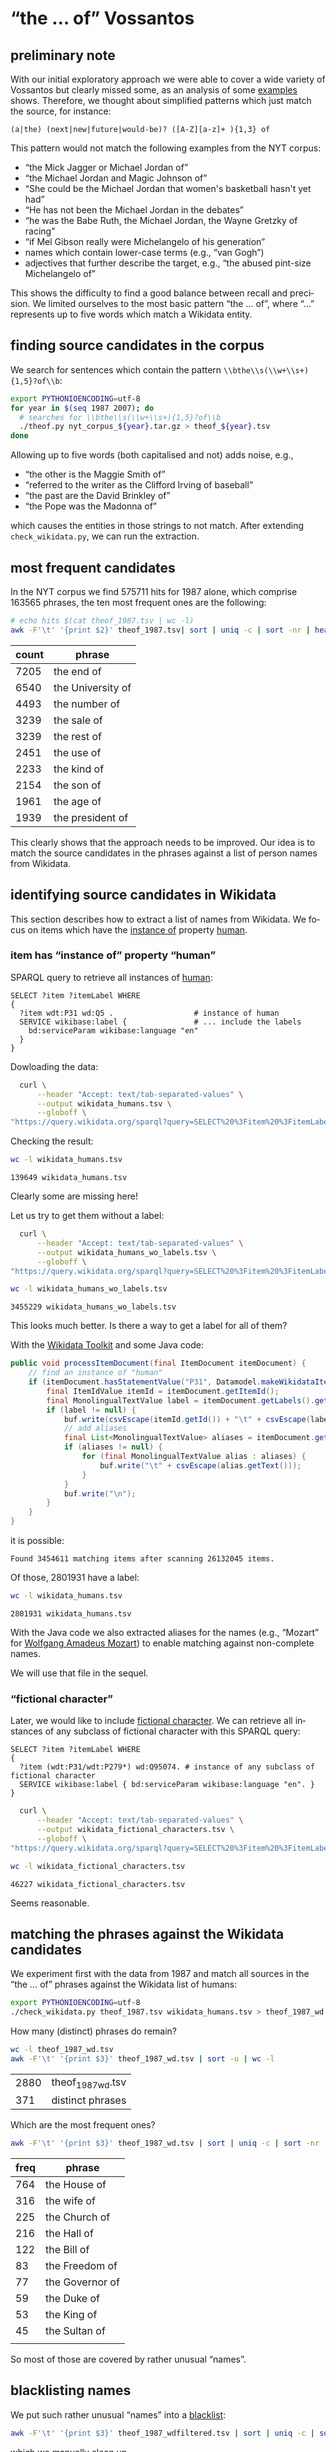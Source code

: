 #+TITLE:
#+AUTHOR:
#+EMAIL:
#+KEYWORDS:
#+DESCRIPTION:
#+TAGS:
#+LANGUAGE: en
#+OPTIONS: toc:nil ':t H:5
#+STARTUP: hidestars overview
#+LaTeX_CLASS: scrartcl
#+LaTeX_CLASS_OPTIONS: [a4paper,11pt]
#+PANDOC_OPTIONS:

* "the ... of" Vossantos
** preliminary note
With our initial exploratory approach we were able to cover a wide
variety of Vossantos but clearly missed some, as an analysis of some
[[file:../examples/br.org#examples][examples]] shows. Therefore, we thought about simplified patterns which
just match the source, for instance:
#+BEGIN_SRC
  (a|the) (next|new|future|would-be)? ([A-Z][a-z]+ ){1,3} of
#+END_SRC

This pattern would not match the following examples from the NYT
corpus:
- "the Mick Jagger or Michael Jordan of"
- "the Michael Jordan and Magic Johnson of"
- "She could be the Michael Jordan that women's basketball hasn't yet had"
- "He has not been the Michael Jordan in the debates"
- "he was the Babe Ruth, the Michael Jordan, the Wayne Gretzky of racing"
- "if Mel Gibson really were Michelangelo of his generation"
- names which contain lower-case terms (e.g., "van Gogh")
- adjectives that further describe the target, e.g., "the abused
  pint-size Michelangelo of"

This shows the difficulty to find a good balance between recall and
precision. We limited ourselves to the most basic pattern "the
... of", where "..."  represents up to five words which match a
Wikidata entity.

** finding source candidates in the corpus
We search for sentences which contain the pattern
~\\bthe\\s(\\w+\\s+){1,5}?of\\b~:
#+BEGIN_SRC sh
  export PYTHONIOENCODING=utf-8
  for year in $(seq 1987 2007); do
    # searches for \\bthe\\s(\\w+\\s+){1,5}?of\\b
    ./theof.py nyt_corpus_${year}.tar.gz > theof_${year}.tsv
  done
#+END_SRC

Allowing up to five words (both capitalised and not) adds noise, e.g.,
- "the other is the Maggie Smith of"
- "referred to the writer as the Clifford Irving of baseball"
- "the past are the David Brinkley of"
- "the Pope was the Madonna of"
which causes the entities in those strings to not match. After
extending ~check_wikidata.py~, we can run the extraction.

** most frequent candidates
In the NYT corpus we find 575711 hits for 1987 alone, which comprise
163565 phrases, the ten most frequent ones are the following:
#+BEGIN_SRC sh
  # echo hits $(cat theof_1987.tsv | wc -l)
  awk -F'\t' '{print $2}' theof_1987.tsv| sort | uniq -c | sort -nr | head
#+END_SRC

| count | phrase            |
|-------+-------------------|
|  7205 | the end of        |
|  6540 | the University of |
|  4493 | the number of     |
|  3239 | the sale of       |
|  3239 | the rest of       |
|  2451 | the use of        |
|  2233 | the kind of       |
|  2154 | the son of        |
|  1961 | the age of        |
|  1939 | the president of  |

This clearly shows that the approach needs to be improved. Our idea is
to match the source candidates in the phrases against a list of person
names from Wikidata.

** identifying source candidates in Wikidata
This section describes how to extract a list of names from
Wikidata. We focus on items which have the [[https://www.wikidata.org/wiki/Property:P31][instance of]] property [[https://www.wikidata.org/wiki/Q5][human]].

*** item has "instance of" property "human"

SPARQL query to retrieve all instances of [[https://www.wikidata.org/wiki/Q5][human]]:
#+BEGIN_SRC sparql
  SELECT ?item ?itemLabel WHERE
  {
    ?item wdt:P31 wd:Q5 .                  # instance of human
    SERVICE wikibase:label {               # ... include the labels
      bd:serviceParam wikibase:language "en"
    }
  }
#+END_SRC

Dowloading the data:
#+BEGIN_SRC sh :results silent
  curl \
      --header "Accept: text/tab-separated-values" \
      --output wikidata_humans.tsv \
      --globoff \
"https://query.wikidata.org/sparql?query=SELECT%20%3Fitem%20%3FitemLabel%20WHERE%0A%20%20{%0A%20%20%20%20%3Fitem%20wdt%3AP31%20wd%3AQ5%20.%20%20%20%20%20%20%20%20%20%20%20%20%20%20%20%20%20%20%23%20instance%20of%20human%0A%20%20%20%20SERVICE%20wikibase%3Alabel%20{%20%20%20%20%20%20%20%20%20%20%20%20%20%20%20%23%20...%20include%20the%20labels%0A%20%20%20%20%20%20bd%3AserviceParam%20wikibase%3Alanguage%20%22en%22%0A%20%20%20%20}%0A%20%20}"
#+END_SRC

Checking the result:
#+BEGIN_SRC sh
  wc -l wikidata_humans.tsv
#+END_SRC

: 139649 wikidata_humans.tsv
Clearly some are missing here!

Let us try to get them without a label:
#+BEGIN_SRC sh :results silent
  curl \
      --header "Accept: text/tab-separated-values" \
      --output wikidata_humans_wo_labels.tsv \
      --globoff \
"https://query.wikidata.org/sparql?query=SELECT%20%3Fitem%20%3FitemLabel%20WHERE%0A%20%20{%0A%20%20%20%20%3Fitem%20wdt%3AP31%20wd%3AQ5%20.%20%20%20%20%20%20%20%20%20%20%20%20%20%20%20%20%20%20%23%20instance%20of%20human%0A%20%20}"
#+END_SRC

#+BEGIN_SRC sh
  wc -l wikidata_humans_wo_labels.tsv
#+END_SRC

: 3455229 wikidata_humans_wo_labels.tsv

This looks much better. Is there a way to get a label for all of them?

With the [[https://www.mediawiki.org/wiki/Wikidata_Toolkit][Wikidata Toolkit]] and some Java code:
#+BEGIN_SRC java
  public void processItemDocument(final ItemDocument itemDocument) {
      // find an instance of "human"
      if (itemDocument.hasStatementValue("P31", Datamodel.makeWikidataItemIdValue("Q5"))) {
          final ItemIdValue itemId = itemDocument.getItemId();
          final MonolingualTextValue label = itemDocument.getLabels().get("en");
          if (label != null) {
              buf.write(csvEscape(itemId.getId()) + "\t" + csvEscape(label.getText()));
              // add aliases
              final List<MonolingualTextValue> aliases = itemDocument.getAliases().get("en");
              if (aliases != null) {
                  for (final MonolingualTextValue alias : aliases) {
                      buf.write("\t" + csvEscape(alias.getText()));
                  }
              }
              buf.write("\n");
          }
      }
  }
#+END_SRC
it is possible:
: Found 3454611 matching items after scanning 26132045 items.

Of those, 2801931 have a label:
#+BEGIN_SRC sh
  wc -l wikidata_humans.tsv
#+END_SRC

: 2801931 wikidata_humans.tsv

With the Java code we also extracted aliases for the names (e.g.,
"Mozart" for [[https://www.wikidata.org/wiki/Q254][Wolfgang Amadeus Mozart]]) to enable matching against
non-complete names.

We will use that file in the sequel.

*** "fictional character"
Later, we would like to include [[https://www.wikidata.org/wiki/Q95074][fictional character]]. We can retrieve
all instances of any subclass of fictional character with this SPARQL
query:
#+BEGIN_SRC sparql
  SELECT ?item ?itemLabel WHERE
  {
    ?item (wdt:P31/wdt:P279*) wd:Q95074. # instance of any subclass of fictional character
    SERVICE wikibase:label { bd:serviceParam wikibase:language "en". }
  }
#+END_SRC

#+BEGIN_SRC sh :results silent
  curl \
      --header "Accept: text/tab-separated-values" \
      --output wikidata_fictional_characters.tsv \
      --globoff \
"https://query.wikidata.org/sparql?query=SELECT%20%3Fitem%20%3FitemLabel%20WHERE%20{%0A%20%20%3Fitem%20%28wdt%3AP31%2Fwdt%3AP279*%29%20wd%3AQ95074.%0A%20%20SERVICE%20wikibase%3Alabel%20{%20bd%3AserviceParam%20wikibase%3Alanguage%20%22en%22.%20}%0A}"
#+END_SRC

#+BEGIN_SRC sh
  wc -l wikidata_fictional_characters.tsv
#+END_SRC

: 46227 wikidata_fictional_characters.tsv
Seems reasonable.

** matching the phrases against the Wikidata candidates

We experiment first with the data from 1987 and match all sources in
the "the ... of" phrases against the Wikidata list of humans:
#+BEGIN_SRC sh
  export PYTHONIOENCODING=utf-8
  ./check_wikidata.py theof_1987.tsv wikidata_humans.tsv > theof_1987_wd.tsv
#+END_SRC

How many (distinct) phrases do remain?
#+BEGIN_SRC sh
  wc -l theof_1987_wd.tsv
  awk -F'\t' '{print $3}' theof_1987_wd.tsv | sort -u | wc -l
#+END_SRC

| 2880 | theof_1987_wd.tsv |
|  371 | distinct phrases  |

Which are the most frequent ones?
#+BEGIN_SRC sh
  awk -F'\t' '{print $3}' theof_1987_wd.tsv | sort | uniq -c | sort -nr | head
#+END_SRC

| freq | phrase          |
|------+-----------------|
|  764 | the House of    |
|  316 | the wife of     |
|  225 | the Church of   |
|  216 | the Hall of     |
|  122 | the Bill of     |
|   83 | the Freedom of  |
|   77 | the Governor of |
|   59 | the Duke of     |
|   53 | the King of     |
|   45 | the Sultan of   |
|      |                 |
So most of those are covered by rather unusual "names".

** blacklisting names
We put such rather unusual "names" into a [[file:blacklist.tsv][blacklist]]:
#+BEGIN_SRC sh
  awk -F'\t' '{print $3}' theof_1987_wdfiltered.tsv | sort | uniq -c | sort -nr > blacklist.tsv
#+END_SRC
which we manually clean up.

Now we repeat the analysis:
#+BEGIN_SRC sh :results silent
  export PYTHONIOENCODING=utf-8
  ./check_wikidata.py --blacklist blacklist.tsv theof_1987.tsv wikidata_humans.tsv > theof_1987_wd_bl.tsv
#+END_SRC

How many results did we get?
#+BEGIN_SRC sh
  wc -l theof_1987_wd_bl.tsv
  awk -F'\t' '{print $3}' theof_1987_wd_bl.tsv | sort -u | wc -l
#+END_SRC

| 104 | theof_1987_wd_bl.tsv |
|  88 |                      |

Which were the most frequent ones?
#+BEGIN_SRC sh
  awk -F'\t' '{print $3}' theof_1987_wd_bl.tsv | sort | uniq -c | sort -nr | head
#+END_SRC

| freq | phrase                 |
|------+------------------------|
|    4 | the Horatio Alger of   |
|    4 | the Frank Sinatra of   |
|    3 | the Woody Allen of     |
|    3 | the Madonna of         |
|    2 | the Tom Seaver of      |
|    2 | the Pete Rose of       |
|    2 | the Joan Baez of       |
|    2 | the Jackie Robinson of |
|    2 | the Groucho Marx of    |
|    2 | the Abraham Lincoln of |

Much better! Let us repeat this process for all other years.

*** TODO criteria
Since the blacklist is quite long
#+BEGIN_SRC sh
  wc -l blacklist.tsv
#+END_SRC
: 1268 blacklist.tsv
it is worthwhile to describe how we created it: We have iteratively
examined the source candidates for the years and added names to the
blacklist which were not obviously (famous) people. This mainly
affected names with just one word
#+BEGIN_SRC sh
  grep " " blacklist.tsv | wc -l
#+END_SRC
: 61
which often are also English nouns like house, hall, church, bill.

** processing all remaining years
*** matching against Wikidata without blacklist
#+BEGIN_SRC sh :results silent
  export PYTHONIOENCODING=utf-8
  for year in $(seq 1987 2007); do
    ./check_wikidata.py theof_${year}.tsv wikidata_humans.tsv > theof_${year}_wd.tsv
  done
#+END_SRC
Now we have restricted the list to phrases which contain a source that
matches a Wikidata item with an "instance of" property of "human".

*** extending the blacklist
**** Step 1
We create an initial blacklist using the terms from the first year:
#+BEGIN_SRC sh :results silent
  export PYTHONIOENCODING=utf-8
  ./check_wikidata.py theof_1987.tsv wikidata_humans.tsv |\
      awk -F'\t' '{print $4}' | sort | uniq -c | sort -nr > bl.tsv
#+END_SRC

**** Step 2
Now we edit ~bl.tsv~ to remove all entities which are OK ... and then
we cleanup and append to the blacklist which we then commit:
#+BEGIN_SRC sh :results silent
  sed -e "s/^ *//" -e "s/ /\t/" bl.tsv | awk -F'\t' '{print $2"\t"$1}' >> blacklist.tsv
#  git commit blacklist.tsv -m"+1987"
#+END_SRC

**** Step 3
We extract new candidates for our blacklist using the next year:
#+BEGIN_SRC sh :results silent
  export PYTHONIOENCODING=utf-8
  # current year (increment)
  YEAR=1988
  LAST_YEAR=$((YEAR-1))

  # use the blacklist we had created previously to create a
  # blacklist-cleaned file
  ./check_wikidata.py -b blacklist.tsv theof_${LAST_YEAR}.tsv wikidata_humans.tsv > theof_${LAST_YEAR}_wd_bl.tsv

  # extend the blacklist by all previous positive terms (such that we do
  # not have to remove them again)
  cp blacklist.tsv blacklist_lybl.tsv
  for iy in $(seq 1987 $LAST_YEAR); do
      awk -F'\t' '{print $3}' theof_${iy}_wd_bl.tsv | sort | uniq -c | sort -nr | \
          sed -e "s/^ *//" -e "s/ the /\t/" -e "s/ of$//" | awk -F'\t' '{print $2"\t"$1}' \
                                                                >> blacklist_lybl.tsv
  done

  # now we extract only the new hits
  ./check_wikidata.py -b blacklist_lybl.tsv theof_${YEAR}.tsv wikidata_humans.tsv |\
      awk -F'\t' '{print $3}' | sort | uniq -c | sort -nr > bl.tsv
#+END_SRC

... and repeat this for the next year (goto Step 2).

** format data for analysis
Put everything into this org file:
#+BEGIN_SRC sh :results silent
  export PYTHONIOENCODING=utf-8
  rm newR.org
  for year in $(seq 1987 2007); do
    echo "**" $year >> newR.org
    ./tsv2org.py theof_${year}_wda_bl.tsv >> newR.org
    echo >> newR.org
  done
#+END_SRC

Merge with existing ~README.org~:
#+BEGIN_SRC sh
  ./org.py --merge newR.org README.org  > newREADME.org
#+END_SRC

** TODO manual post-processing
- detection of false positives
  - how?
- repairing Wikidata links
  - e.g., from [[https://www.wikidata.org/wiki/Q4865108][Bart Simpson, the Canadian film director]], to [[https://www.wikidata.org/wiki/Q5480][Bart
    Simpson, the fictional character from The Simpsons franchise]], or
    from [[https://www.wikidata.org/wiki/Q62095][Johann Andreas Wagner]] to [[https://www.wikidata.org/wiki/Q1511][Richard Wagner]] (the former was
    selected because his surname is provided as "Also known as"
    alternative in Wikidata)
- repairing markup of source
- handling of duplicates, types of duplicates:
  - exact same sentence but different article
  - same phrase/similar sentence in same/different article
- adding markup for modifier

- TODO :: For sentences containing several Vossantos only one source
          is extracted. This means that some sources can not be
          counted properly.

*** TODO duplicates that need to be handled

#+BEGIN_SRC sh :results raw
  ./org.py -T -t -c README.org | sort | uniq -c | sort -nr | sed "s/^ */- /" | grep -v "^- 1 " | less -S
#+END_SRC

- 18 Mr. Chow comes across as *the Cary Grant of* the blade.
- 6 She was *the Sol LeWitt of* weaving.
- 6 Mr. Kelly was *the Chet Baker of* the new, cool painters of the post-Abstract Expressionist generation.
- 6 ''Legally Blonde'' is made almost worthwhile by Ms. Witherspoon, who may be *the Doris Day of* our drab age.
- 6 Coming after Sept. 11, the show gives everybody in town a chance to contemplate through altered eyes *the Rembrandt of* Punkin Crick, as a critic acidly named him years ago.
- 5 Ms. Grier, *the Annie Oakley of* 1970's blaxploitation films, makes a game comeback even if she struggles with the story's ensemble loafing.
- 4 Photographed amid spectacular scenery, Mr. Hopkins and Mr. Baldwin trade amusingly wry Mametisms while awaiting regular appearances by Bart, whom Mr. Hopkins has fairly called ''*the John Wayne of* bears.''
- 4 ''If it is a tax, it's really *the Robin Hood of* taxes,'' Mr. Schwartz said.
- 4 Coming after Sept. 11, the show gives everybody in town a chance to contemplate *the Rembrandt of* Punkin Crick, as a critic acidly dubbed him years ago, through altered eyes.
- 3 There are major characters but no heroes in this antiromance of 1907 in Battle Creek, Mich., where Dr. John Harvey Kellogg, *the Edison of* clean living, presides over pilgrims who hope to escape the ills and smells that flesh is heir to.
- 3 One of the few professionally successful Jewish artists in early 19th-century Europe, Oppenheim (1800-82) was known as ''the painter of Rothschilds and *the Rothschild of* painters.''
- 3 J Mascis is *the Neil Young of* Generation X.
- 3 Based on the true story of Michael Alig, *the Peter Pan of* the New York club kids of the 1980's, this familiar tale of big-city glamour and ruin is a stylish muddle.
- 3 Back in 1997, Congressman Schumer was *the Eliot Spitzer of* his day.
- 3 A provocative, spirited collection -- his best so far -- by *the Stan Musial of* essay writing.
- 3 Alfred Portale, *the I. M. Pei of* contemporary American cooking, brings new meaning to the term haute cuisine with his skyscraper salads, towers of twirled pasta, high-rises of french fries and soaring desserts.
- 2 When Robert accuses her of being *the Jerry Bruckheimer of* cakes, she responds that he's *the Paul Thomas Anderson of* cakes.
- 2 Watkins is largely forgotten today, but he was *the Ansel Adams of* 19th-century photography.
- 2 The final paragraph, referring to Mr. Berger, should have read:         ''He is *the Cal Ripken of* national security advisers,'' said William Danvers, who was the White House liaison to Congress until last year.
- 2 Simply, the chance to be *the Kevin Garnett of* today outweighs the patience and reward of being *the Duncan of* tomorrow.
- 2 ''She's like *the Stephen King of* our genre,'' Ms. Lynch said, and then amended that to ''Stephen King is *the Nora Roberts of* his genre,'' as her friend and writing partner, Cai Smith, from Wisconsin, nodded her head in agreement.
- 2 She is *the Robert Ryman of* the 21st century.
- 2 One critic called him ''*the Charles Atlas of* Western intellection,'' and the writer Nelson Algren dismissed him as ''*the Lawrence Welk of* the philosophy trade.''
- 2 Mr. Ruffalo's star-making performance deserves to be added to the list of charismatic, grownup lost boys that includes *the Marlon Brando of* ''A Streetcar Named Desire'' and *the Jack Nicholson of* ''Easy Rider.''
- 2 Mr. Reagan fares far better, nicknamewise, than some other Presidents in the compendium, including one known as Gloomy Gus, King Richard, *the Bela Lugosi of* American Politics, Richard the Chicken-Hearted, *the Nero of* Our Times, the Tarnished President, the Godfather, St. Richard the Commie Killer, President Truthful and Trickie Dick.
- 2 Marly's grandly histrionic mother, Delia Temple (Jane Alexander), known as ''*the Sarah Bernhardt of* Delrona Beach,'' runs the community theater and is a devout environmentalist.
- 2 It is the Miami outpost of a small dining empire established by Norma Shirley, a Jamaican chef referred to in the restaurant's promotional material as ''*the Julia Child of* the Caribbean.''
- 2 ''It is a lot safer for short-term use,'' said Barbara Seaman, who has been called *the Ralph Nader of* the pill for her 1969 book ''The Doctors' Case Against the Pill.''
- 2 Interview with Jon Jerde, experimental architect who designed Bellagio, new casino in Las Vegas, a fusion of architecture, commerce and fantasy; photos (M)                     ''JON JERDE,'' Steve Wynn declared grandly, ''is *the Bernini of* our time.''
- 2 Imagine *the Grace Kelly of* ''Rear Window'' or *the Kim Novak of* ''Vertigo'' sprawled seductively on an analyst's couch, smoking cigarettes and confiding her sexual frustration to a repressed, wide-eyed shrink who is obsessed with her.
- 2 If Nelson Mandela is *the George Washington of* this new democracy, the kind of giant among men who turns down offers to be king, then Mr. Mbeki is its John Adams.
- 2 If Ms. Clayburgh was *the Julia Roberts of* the late 1970's, Gabriel Byrne might be described as *the Humphrey Bogart of* the early 1990's.
- 2 ''I felt that he was *the Franklin Delano Roosevelt of* 1972,'' Mr.
- 2 ''I consider myself more of a teacher than a celebrity, a hostess or a star,'' said Ms. Jennings, *the Ted Koppel of* life style.
- 2 He described Metro-North, with its many service awards, as ''*the Tom Hanks of* commuter railroads.''
- 2 Don't call her *the Guy Lombardo of* punk rock, but it is becoming clear that this revered poet likes a good tradition.
- 2 Denied vanguard status in her reading of history are *the Picasso of* ''Three Musicians,''  ''Girl Before Mirror'' and ''Guernica,'' *the Miro of* ''Birth of the World'' and the ''Constellations,'' *the Matisse of* the Barnes murals and ''Jazz,'' *the Bonnard of* the great nudes, *the Mondrian of* the ''classical'' period, and much of what we know of Brancusi, Gonzalez, Giacometti, Rouault, Soutine, Modigliani, to say nothing of the Dadaists and Surrealists.
- 2 Deeply committed to his faith -- he taught adult classes most Sundays at *the Frederick Church of* the Brethren -- the Iron Man was determined to become a philanthropist.
- 2 By STEPHEN HOLDEN              Meld *the Lucille Ball of* ''I Love Lucy'' with *the Melanie Griffith of* ''Working Girl,'' and you have Judy Holliday, the brilliant comedian who redefined the stereotype of the dumb blonde as ''the smart dumb blonde.''
- 2 By ELISABETH GINSBURG              IN a way, Gertrude Jekyll is *the Elvis of* the gardening world.
- 2 A serial reading by Sophie, Ralph and Joseph from ''Blood Ties'' and ''On Pilgrimage'' on Tuesday night at New School University in Greenwich Village quickly filled all 540 seats, shutting out more than a hundred other fans clamoring for a live encounter with *the Ralph Fiennes of* Broadway's ''Hamlet'' and such popular films as ''The English Patient,'' ''Oscar and Lucinda,'' ''Schindler's List'' and ''Quiz Show,'' and *the Joseph Fiennes of* ''Shakespeare in Love, ''Elizabeth'' and ''Stealing Beauty.''
- 2 And there's *the Harold Stassen of* New York, Herman Badillo, and *the Paul Tsongas of* New York, Richard Ravitch.
- 2 40 and 41 jump into the business at hand, with a suddenness that foreshadows *the Beethoven of* the Eighth Symphony and last string quartet.

* tools
** nyt.py
Extracts information from the NYT corpus. Options:
- --title, --body, --url, --category :: Output the title, body, URL,
     or category of each article, respectively.

** org.my
Extracts Vossanto candidates from org files. Options:
- --merge FILE :: Merge candidates with those from FILE.
- --year, --articleid, --fileid, --sourceid, --sourcelabel, --text, --wikidata ::
     Output the corresponding field (if no field is selected, all
     fields are printed in that order)
- --true :: Output only candidates which have been flagged as true
            Vossantos.
- --false :: Output only candidates which have been flagged as false
             Vossantos.
- --help :: Output help message and exit.

* statistics
** temporal distribution
We plot some temporal distributions:
#+BEGIN_SRC sh
  echo "year all wd wd+bl found true prec"
  for year in $(seq 1987 2007); do
    echo $year \
         $(zcat theof_${year}.tsv.gz | wc -l) \
         $(cat theof_${year}_wd.tsv | wc -l) \
         $(cat theof_${year}_wda_bl.tsv | wc -l) \
         $(./org.py -y README.org | grep ${year} | wc -l) \
         $(./org.py -y -T README.org | grep ${year} | wc -l)
  done
#+END_SRC

#+CAPTION: The temporal distribution of the number of candidate phrases (cand), after matching against  Wikidata (wd) and a blacklist (wd+bl), and after manual inspection (true). The last column shows the precision.
#+NAME: temporal-distribution
|   year |     cand | wd | wd+bl | found | true | prec |
|--------+----------+----+-------+-------+------+------|
|   1987 |   640511 |  0 |   130 |   127 |   92 | 72.4 |
|   1988 |   636109 |  0 |   138 |   134 |   88 | 65.7 |
|   1989 |   624727 |  0 |   148 |   145 |  102 | 70.3 |
|   1990 |   613136 |  0 |   140 |   137 |  100 | 73.0 |
|   1991 |   512427 |  0 |   151 |   149 |  106 | 71.1 |
|   1992 |   493694 |  0 |   146 |   144 |  104 | 72.2 |
|   1993 |   480589 |  0 |   164 |   164 |  116 | 70.7 |
|   1994 |   463914 |  0 |   161 |   160 |  118 | 73.8 |
|   1995 |   499904 |  0 |   157 |   157 |  116 | 73.9 |
|   1996 |   497177 |  0 |   185 |   183 |  136 | 74.3 |
|   1997 |   514987 |  0 |   171 |   171 |  137 | 80.1 |
|   1998 |   570026 |  0 |   240 |   240 |  236 | 98.3 |
|   1999 |   584481 |  0 |   185 |   182 |  174 | 95.6 |
|   2000 |   601203 |  0 |   227 |   227 |  222 | 97.8 |
|   2001 |   586104 |  0 |   204 |   202 |  200 | 99.0 |
|   2002 |   595294 |  0 |   223 |   223 |  217 | 97.3 |
|   2003 |   588940 |  0 |   216 |   213 |  204 | 95.8 |
|   2004 |   569884 |  0 |   187 |   187 |  181 | 96.8 |
|   2005 |   560140 |  0 |   202 |   202 |  194 | 96.0 |
|   2006 |   559447 |  0 |   217 |   217 |  212 | 97.7 |
|   2007 |   259921 |  0 |    98 |    97 |   82 | 84.5 |
|--------+----------+----+-------+-------+------+------|
|  *sum* | 11452615 |  0 |  3690 |  3661 | 3137 | 85.7 |
| *mean* |   545363 |  0 |   176 |   174 |  149 | 85.6 |
#+TBLFM: $7=($-1/$-2)*100;%2.1f::@23$2=vsum(@I..@II)::@23$3=vsum(@I..@II)::@23$4=vsum(@I..@II)::@23$5=vsum(@I..@II)::@23$6=vsum(@I..@II)::@24$2=vmean(@I..@II);%2.0f::@24$3=vmean(@I..@II);%2.0f::@24$4=vmean(@I..@II);%2.0f::@24$5=vmean(@I..@II);%2.0f::@24$6=vmean(@I..@II);%2.0f


#+begin_src gnuplot :var data=temporal-distribution :file nyt_vossantos_over_time.svg :results silent
reset
set datafile separator "\t"

set xlabel "year"
set ylabel "frequency"
set grid linetype 1 linecolor 0
set yrange [0:*]
set key top left
set style fill solid 1

set term svg enhanced size 800,600 dynamic fname "Palatino Linotype, Book Antiqua, Palatino, FreeSerif, serif" fsize 16
#set out "nyt_vossantos_over_time.svg"
plot data using 1:5 with linespoints pt 7 title 'candidates',\
     data using 1:6 with linespoints pt 7 title 'Vossantos'

# data using 1:2 with linespoints pt 7 axes x1y2 title 'cand',\
#     data using 1:3 with linespoints pt 7 axes x1y2 title 'wd',\

set term png enhanced size 800,600 font "Arial,16" lw  2
set out "nyt_vossantos_over_time.png"
replot
#+end_src

[[nyt_vossantos_over_time.png]]
** sources
*** most frequent
The most frequent source /candidates/ are:
#+BEGIN_SRC sh
  awk -F'\t' '{print $4}' theof_*_wda_bl.tsv \
      | sort | uniq -c | sort -nr | head -n20
#+END_SRC

| count | source candidate   |
|-------+--------------------|
|    74 | Michael Jordan     |
|    64 | Rodney Dangerfield |
|    47 | Madonna            |
|    37 | Babe Ruth          |
|    32 | Elvis              |
|    30 | Johnny Appleseed   |
|    28 | Jesus              |
|    27 | Picasso            |
|    26 | Mona Lisa          |
|    24 | Bill Gates         |
|    23 | Rembrandt          |
|    23 | Mozart             |
|    23 | Michelangelo       |
|    22 | Shakespeare        |
|    22 | Donald Trump       |
|    22 | Dalai Lama         |
|    21 | Tiger Woods        |
|    21 | P. T. Barnum       |
|    21 | Jackie Robinson    |
|    21 | Cary Grant         |

After cleansing, the following most frequent sources remain:
#+BEGIN_SRC sh
  ./org.py -w -T README.org | sort | uniq -c | sort -nr | head -n40
#+END_SRC

| count | source                  |
|-------+-------------------------|
|    68 | [[https://www.wikidata.org/wiki/Q41421][Michael Jordan]]          |
|    57 | [[https://www.wikidata.org/wiki/Q436386][Rodney Dangerfield]]      |
|    36 | [[https://www.wikidata.org/wiki/Q213812][Babe Ruth]]               |
|    36 | [[https://www.wikidata.org/wiki/Q1744][Madonna]]                 |
|    34 | [[https://www.wikidata.org/wiki/Q303][Elvis Presley]]           |
|    30 | [[https://www.wikidata.org/wiki/Q369675][Johnny Appleseed]]        |
|    25 | [[https://www.wikidata.org/wiki/Q5593][Pablo Picasso]]           |
|    23 | [[https://www.wikidata.org/wiki/Q5284][Bill Gates]]              |
|    22 | [[https://www.wikidata.org/wiki/Q5592][Michelangelo]]            |
|    21 | [[https://www.wikidata.org/wiki/Q22686][Donald Trump]]            |
|    21 | [[https://www.wikidata.org/wiki/Q221048][Jackie Robinson]]         |
|    21 | [[https://www.wikidata.org/wiki/Q10993][Tiger Woods]]             |
|    20 | [[https://www.wikidata.org/wiki/Q83410][Cary Grant]]              |
|    20 | [[https://www.wikidata.org/wiki/Q223766][P. T. Barnum]]            |
|    20 | [[https://www.wikidata.org/wiki/Q5598][Rembrandt]]               |
|    18 | [[https://www.wikidata.org/wiki/Q40531][John Wayne]]              |
|    18 | [[https://www.wikidata.org/wiki/Q234606][Martha Stewart]]          |
|    18 | [[https://www.wikidata.org/wiki/Q692][William Shakespeare]]     |
|    18 | [[https://www.wikidata.org/wiki/Q254][Wolfgang Amadeus Mozart]] |
|    17 | [[https://www.wikidata.org/wiki/Q352][Adolf Hitler]]            |
|    17 | [[https://www.wikidata.org/wiki/Q13685096][Cinderella]]              |
|    16 | [[https://www.wikidata.org/wiki/Q8768][Henry Ford]]              |
|    16 | [[https://www.wikidata.org/wiki/Q517][Napoleon]]                |
|    15 | [[https://www.wikidata.org/wiki/Q193156][Ralph Nader]]             |
|    14 | [[https://www.wikidata.org/wiki/Q731168][Cal Ripken]]              |
|    14 | [[https://www.wikidata.org/wiki/Q5443][Greta Garbo]]             |
|    14 | [[https://www.wikidata.org/wiki/Q30547][Mother Teresa]]           |
|    13 | [[https://www.wikidata.org/wiki/Q242936][Susan Lucci]]             |
|    12 | [[https://www.wikidata.org/wiki/Q7243][Leo Tolstoy]]             |
|    12 | [[https://www.wikidata.org/wiki/Q762][Leonardo da Vinci]]       |
|    12 | [[https://www.wikidata.org/wiki/Q7352498][Robin Hood]]              |
|    12 | [[https://www.wikidata.org/wiki/Q41921][Rosa Parks]]              |
|    12 | [[https://www.wikidata.org/wiki/Q8743][Thomas Edison]]           |
|    11 | [[https://www.wikidata.org/wiki/Q937][Albert Einstein]]         |
|    11 | [[https://www.wikidata.org/wiki/Q79031][Mike Tyson]]              |
|    11 | [[https://www.wikidata.org/wiki/Q9077][Moses]]                   |
|    11 | [[https://www.wikidata.org/wiki/Q55800][Oprah Winfrey]]           |
|    11 | [[https://www.wikidata.org/wiki/Q8704][Walt Disney]]             |
|    11 | [[https://www.wikidata.org/wiki/Q8021572][Willie Horton]]           |
|    10 | [[https://www.wikidata.org/wiki/Q216810][King Kong]]               |

*** temporal distribution

#+BEGIN_SRC sh
  for year in $(seq 1987 2007); do
    echo -n $year
    for s in "Michael_Jordan" "Rodney_Dangerfield" "Babe_Ruth"; do
      s=$(echo $s| sed "s/_/ /g")
      c=$(./org.py -T -y -l README.org | grep ^$year | awk -F'\t' '{print $2}' | grep "^$s$" | wc -l)
      echo -n "\t$c"
    done
    echo
  done
#+END_SRC

#+NAME: sources-temporal-distribution
| year | Michael Jordan | Rodney Dangerfield | Babe Ruth |
|------+----------------+--------------------+-----------|
| 1987 |              0 |                  0 |         1 |
| 1988 |              0 |                  0 |         1 |
| 1989 |              1 |                  1 |         0 |
| 1990 |              3 |                  2 |         1 |
| 1991 |              4 |                  1 |         2 |
| 1992 |              2 |                  4 |         1 |
| 1993 |              3 |                  4 |         2 |
| 1994 |              2 |                  0 |         3 |
| 1995 |              0 |                  0 |         3 |
| 1996 |              4 |                  7 |         1 |
| 1997 |              1 |                  3 |         1 |
| 1998 |              6 |                  7 |         3 |
| 1999 |              8 |                  2 |         1 |
| 2000 |             12 |                  5 |         3 |
| 2001 |              7 |                  5 |         0 |
| 2002 |              5 |                  2 |         3 |
| 2003 |              2 |                  0 |         4 |
| 2004 |              0 |                  1 |         2 |
| 2005 |              2 |                  8 |         2 |
| 2006 |              3 |                  4 |         2 |
| 2007 |              3 |                  1 |         0 |

#+begin_src gnuplot :var data=sources-temporal-distribution :file nyt_sources_over_time.svg :results silent
reset
set datafile separator "\t"

set xlabel "year"
set ylabel "frequency"
set grid linetype 1 linecolor 0
set yrange [0:*]
set key top left
set style fill solid 1

set term svg enhanced size 800,600 dynamic fname "Palatino Linotype, Book Antiqua, Palatino, FreeSerif, serif" fsize 16
#set out "nyt_sources_over_time.svg"
plot data using 1:2 with linespoints pt 7 title 'Michael Jordan',\
     data using 1:3 with linespoints pt 7 title 'Rodney Dangerfield',\
     data using 1:4 with linespoints pt 7 title 'Babe Ruth'

set term png enhanced size 800,600 font "Arial,16" lw  2
set out "nyt_sources_over_time.png"
replot
#+end_src

[[nyt_sources_over_time.png]]

** categories
Extract the categories for the articles:
#+BEGIN_SRC sh :results silent
  for year in $(seq 1987 2007); do
      ./nyt.py --category ../nyt_corpus_${year}.tar.gz \
          | sed -e "s/^nyt_corpus_//" -e "s/\.har\//\//" -e "s/\.xml\t/\t/" \
          | sort >> nyt_categories.tsv
  done
#+END_SRC

Compute frequency distribution over all articles:
#+BEGIN_SRC sh :results silent
  cut -d$'\t' -f2 nyt_categories.tsv | sort -S1G | uniq -c \
     | sed -e "s/^ *//" -e "s/ /\t/" | awk -F'\t' '{print $2"\t"$1}' \
                                            > nyt_categories_distrib.tsv
#+END_SRC

Check the number of and the top categories:
#+BEGIN_SRC sh
  echo articles $(wc -l < nyt_categories.tsv)
  echo categories $(wc -l < nyt_categories_distrib.tsv)
  echo ""
  sort -nrk2 nyt_categories_distrib.tsv | head
#+END_SRC

| articles   | 1854726 |
| categories |    1580 |
|------------+---------|
| Business   |  291982 |
| Sports     |  160888 |
| Opinion    |  134428 |
| U.S.       |   89389 |
| Arts       |   88460 |
| World      |   79786 |
| Style      |   65071 |
| Obituaries |   19430 |
| Magazine   |   11464 |
| Travel     |   10440 |

Collect the categories of the articles
#+BEGIN_SRC sh
  echo "vossantos" $(./org.py -T README.org | wc -l) articles $(wc -l < nyt_categories.tsv)
  ./org.py -T -f README.org | join nyt_categories.tsv - | sed "s/ /\t/" | awk -F'\t' '{print $2}' \
      | sort | uniq -c \
      | sed -e "s/^ *//" -e "s/ /\t/" | awk -F'\t' '{print $2"\t"$1}' \
      | join -t$'\t' -o1.2,1.1,2.2 - nyt_categories_distrib.tsv \
      | sort -nr | head -n20
#+END_SRC

| vossantos |  3136 | category               | articles | 1854726 |
|-----------+-------+------------------------+----------+---------|
|       406 | 12.9% | Arts                   |    88460 |    4.8% |
|       372 | 11.9% | Sports                 |   160888 |    8.7% |
|       337 | 10.7% | New York and Region    |   221897 |   12.0% |
|       304 |  9.7% | Arts; Books            |    35475 |    1.9% |
|       245 |  7.8% | Movies; Arts           |    27759 |    1.5% |
|       118 |  3.8% | Opinion                |   134428 |    7.2% |
|       114 |  3.6% | Business               |   291982 |   15.7% |
|       105 |  3.3% | U.S.                   |    89389 |    4.8% |
|       100 |  3.2% | Magazine               |    11464 |    0.6% |
|        75 |  2.4% | Arts; Theater          |    13283 |    0.7% |
|        71 |  2.3% | Style                  |    65071 |    3.5% |
|        56 |  1.8% | World                  |    79786 |    4.3% |
|        47 |  1.5% | Home and Garden; Style |    13978 |    0.8% |
|        37 |  1.2% | Travel                 |    10440 |    0.6% |
|        36 |  1.1% |                        |    42157 |    2.3% |
|        32 |  1.0% | Technology; Business   |    23283 |    1.3% |
|        30 |  1.0% | Week in Review         |    17107 |    0.9% |
|        27 |  0.9% | Home and Garden        |     5546 |    0.3% |
|        20 |  0.6% | Style; Magazine        |     1519 |    0.1% |
|        19 |  0.6% | World; Washington      |    24817 |    1.3% |
#+TBLFM: $2=($-1/@1$2)*100;%2.1f%%::$5=($-1/@1$5)*100;%2.1f%%

** modifiers

A very simple approach to identify frequent modifiers:
#+BEGIN_SRC sh
  ./org.py -T -t README.org \
      | perl -pe "s/.*of\* (.*?[a-zA-Z0-9\.]{2}.*?)['.,?\!:;].*/\1/" | sed -e "s/^['\"]*//" -e "s/['\"]*$//" \
      | sort | uniq -c | sort -nr | head -n30
#     | sed -e  "s/.*of\* //" -e "s/['.,?\!].*//" \
#+END_SRC

| count | modifier         |
|-------+------------------|
|    49 | his day          |
|    29 | his time         |
|    28 | Japan            |
|    18 | the blade        |
|    15 | his generation   |
|    15 | baseball         |
|    13 | women            |
|    13 | today            |
|    13 | China            |
|    12 | tennis           |
|    12 | the 1990         |
|    11 | Brazil           |
|    11 | Punkin Crick     |
|    11 | her day          |
|    10 | our time         |
|    10 | the 90           |
|    10 | the N            |
|    10 | the Zulus        |
|    10 | her time         |
|     9 | basketball       |
|     9 | politics         |
|     8 | dance            |
|     8 | hip-hop          |
|     8 | jazz             |
|     8 | New York         |
|     8 | fashion          |
|     8 | hockey           |
|     7 | the 19th century |
|     7 | the art world    |
|     7 | the new          |

*** today
**** "today"
Who are the sources for the modifier "today"?
#+BEGIN_SRC sh
  ./org.py -w -t -c README.org | grep "of\* today" | awk -F'\t' '{print $2}' | sort | uniq -c | sort -nr
#+END_SRC

| count | source               |
|-------+----------------------|
|     2 | [[https://www.wikidata.org/wiki/Q189240][Kevin Garnett]]        |
|     1 | [[https://www.wikidata.org/wiki/Q955322][Shoeless Joe Jackson]] |
|     1 | [[https://www.wikidata.org/wiki/Q935160][Arthur Mitchell]]      |
|     1 | [[https://www.wikidata.org/wiki/Q531224][Helen Mack]]           |
|     1 | [[https://www.wikidata.org/wiki/Q5237521][David Merrick]]        |
|     1 | [[https://www.wikidata.org/wiki/Q4982930][Buck Rogers]]          |
|     1 | [[https://www.wikidata.org/wiki/Q4910116][Bill McGowan]]         |
|     1 | [[https://www.wikidata.org/wiki/Q4908317][Bill Buckley]]         |
|     1 | [[https://www.wikidata.org/wiki/Q37349][Dalai Lama]]           |
|     1 | [[https://www.wikidata.org/wiki/Q3569688][Curtis Sliwa]]         |

**** "his day" or "his time"
Who are the sources for the modifiers "his day", "his time", and "his generation"?
#+BEGIN_SRC sh
  ./org.py -w -t -c README.org | grep "of\* his \(day\|time\|generation\)" | awk -F'\t' '{print $2}' | sort | uniq -c  | sort -nr  | head
#+END_SRC

| count | source                |
|-------+-----------------------|
|     4 | [[https://www.wikidata.org/wiki/Q41421][Michael Jordan]]        |
|     3 | [[https://www.wikidata.org/wiki/Q508574][Billy Martin]]          |
|     3 | [[https://www.wikidata.org/wiki/Q11675][Eliot Spitzer]]         |
|     2 | [[https://www.wikidata.org/wiki/Q79031][Mike Tyson]]            |
|     2 | [[https://www.wikidata.org/wiki/Q5431219][Faith Popcorn]]         |
|     2 | [[https://www.wikidata.org/wiki/Q49214][Dan Quayle]]            |
|     2 | [[https://www.wikidata.org/wiki/Q2685][Arnold Schwarzenegger]] |
|     2 | [[https://www.wikidata.org/wiki/Q234606][Martha Stewart]]        |
|     2 | [[https://www.wikidata.org/wiki/Q22686][Donald Trump]]          |
|     2 | [[https://www.wikidata.org/wiki/Q10993][Tiger Woods]]           |

**** "her day"
Who are the sources for the modifier "her day"?
#+BEGIN_SRC sh
  ./org.py -w -t -c README.org | grep "of\* her day" | awk -F'\t' '{print $2}' | sort | uniq -c | sort -nr
#+END_SRC

| count | source           |
|-------+------------------|
|     1 | [[https://www.wikidata.org/wiki/Q93187][Hilary Swank]]     |
|     1 | [[https://www.wikidata.org/wiki/Q6294][Hillary Clinton]]  |
|     1 | [[https://www.wikidata.org/wiki/Q4616][Marilyn Monroe]]   |
|     1 | [[https://www.wikidata.org/wiki/Q452206][Judith Krantz]]    |
|     1 | [[https://www.wikidata.org/wiki/Q3838473][Lucia Pamela]]     |
|     1 | [[https://www.wikidata.org/wiki/Q34851][Elizabeth Taylor]] |
|     1 | [[https://www.wikidata.org/wiki/Q285536][Imelda Marcos]]    |
|     1 | [[https://www.wikidata.org/wiki/Q235066][Laurie Anderson]]  |
|     1 | [[https://www.wikidata.org/wiki/Q234163][Nell Gwyn]]        |
|     1 | [[https://www.wikidata.org/wiki/Q225283][Annie Leibovitz]]  |
|     1 | [[https://www.wikidata.org/wiki/Q211082][Tara Reid]]        |
|     1 | [[https://www.wikidata.org/wiki/Q1744][Madonna]]          |
|     1 | [[https://www.wikidata.org/wiki/Q128297][Maria Callas]]     |

*** country
#+BEGIN_SRC sh
  ./org.py -T -t README.org \
      | perl -pe "s/.*of\* (.*?[a-zA-Z0-9\.]{2}.*?)['.,?\!:;].*/\1/" | sed -e "s/^['\"]*//" -e "s/['\"]*$//" \
      | sort | uniq -c | sort -nr | grep "Japan\|China\|Brazil\|Iran\|Israel\|Mexico\|India\|South Africa\|Spain\|South Korea\|Russia\|Poland\|Pakistan" | head -n13
#+END_SRC

| count | country      |
|-------+--------------|
|    28 | Japan        |
|    13 | China        |
|    11 | Brazil       |
|     7 | Israel       |
|     7 | Iran         |
|     6 | Mexico       |
|     6 | India        |
|     4 | South Africa |
|     3 | Spain        |
|     3 | South Korea  |
|     3 | Russia       |
|     3 | Poland       |
|     3 | Pakistan     |

Who are the sources for the modifier ... ?
**** "Japan"
#+BEGIN_SRC sh
  ./org.py -w -t -c README.org | grep "of\* Japan" | awk -F'\t' '{print $2}' | sort | uniq -c | sort -nr
#+END_SRC

| count | source            |
|-------+-------------------|
|     6 | [[https://www.wikidata.org/wiki/Q8704][Walt Disney]]       |
|     5 | [[https://www.wikidata.org/wiki/Q5284][Bill Gates]]        |
|     3 | [[https://www.wikidata.org/wiki/Q40912][Frank Sinatra]]     |
|     2 | [[https://www.wikidata.org/wiki/Q8743][Thomas Edison]]     |
|     2 | [[https://www.wikidata.org/wiki/Q721948][Nolan Ryan]]        |
|     1 | [[https://www.wikidata.org/wiki/Q966859][Richard Perle]]     |
|     1 | [[https://www.wikidata.org/wiki/Q79031][Mike Tyson]]        |
|     1 | [[https://www.wikidata.org/wiki/Q762][Leonardo da Vinci]] |
|     1 | [[https://www.wikidata.org/wiki/Q731168][Cal Ripken]]        |
|     1 | [[https://www.wikidata.org/wiki/Q722059][Walter Johnson]]    |
|     1 | [[https://www.wikidata.org/wiki/Q5603][Andy Warhol]]       |
|     1 | [[https://www.wikidata.org/wiki/Q5593][Pablo Picasso]]     |
|     1 | [[https://www.wikidata.org/wiki/Q54168][J. P. Morgan]]      |
|     1 | [[https://www.wikidata.org/wiki/Q51495][William Wyler]]     |
|     1 | [[https://www.wikidata.org/wiki/Q435203][Katharine Graham]]  |
|     1 | [[https://www.wikidata.org/wiki/Q41921][Rosa Parks]]        |
|     1 | [[https://www.wikidata.org/wiki/Q39829][Stephen King]]      |
|     1 | [[https://www.wikidata.org/wiki/Q363308][Walker Evans]]      |
|     1 | [[https://www.wikidata.org/wiki/Q35332][Brad Pitt]]         |
|     1 | [[https://www.wikidata.org/wiki/Q307][Galileo Galilei]]   |
|     1 | [[https://www.wikidata.org/wiki/Q305497][Richard Avedon]]    |
|     1 | [[https://www.wikidata.org/wiki/Q270648][P. D. James]]       |
|     1 | [[https://www.wikidata.org/wiki/Q232364][Rem Koolhaas]]      |
|     1 | [[https://www.wikidata.org/wiki/Q213812][Babe Ruth]]         |
|     1 | [[https://www.wikidata.org/wiki/Q19837][Steve Jobs]]        |
|     1 | [[https://www.wikidata.org/wiki/Q193156][Ralph Nader]]       |
|     1 | [[https://www.wikidata.org/wiki/Q1744][Madonna]]           |
|     1 | [[https://www.wikidata.org/wiki/Q160534][Jack Kerouac]]      |

**** "China"
#+BEGIN_SRC sh
  ./org.py -w -t -c README.org | grep "of\* China" | awk -F'\t' '{print $2}' | sort | uniq -c | sort -nr
#+END_SRC

| count | source                |
|-------+-----------------------|
|     4 | [[https://www.wikidata.org/wiki/Q231417][Barbara Walters]]       |
|     2 | [[https://www.wikidata.org/wiki/Q355314][Jack Welch]]            |
|     2 | [[https://www.wikidata.org/wiki/Q213430][Larry King]]            |
|     1 | [[https://www.wikidata.org/wiki/Q7742][Louis XIV of France]]   |
|     1 | [[https://www.wikidata.org/wiki/Q60029][Oskar Schindler]]       |
|     1 | [[https://www.wikidata.org/wiki/Q517][Napoleon]]              |
|     1 | [[https://www.wikidata.org/wiki/Q485635][Keith Haring]]          |
|     1 | [[https://www.wikidata.org/wiki/Q41921][Rosa Parks]]            |
|     1 | [[https://www.wikidata.org/wiki/Q30487][Mikhail Gorbachev]]     |
|     1 | [[https://www.wikidata.org/wiki/Q22686][Donald Trump]]          |
|     1 | [[https://www.wikidata.org/wiki/Q193368][Ted Turner]]            |
|     1 | [[https://www.wikidata.org/wiki/Q1744][Madonna]]               |
|     1 | [[https://www.wikidata.org/wiki/Q1126679][The Scarlet Pimpernel]] |

**** "Brazil"
#+BEGIN_SRC sh
  ./org.py -w -t -c README.org | grep "of\* Brazil" | awk -F'\t' '{print $2}' | sort | uniq -c | sort -nr
#+END_SRC

| count | source            |
|-------+-------------------|
|     1 | [[https://www.wikidata.org/wiki/Q7317][Giuseppe Verdi]]    |
|     1 | [[https://www.wikidata.org/wiki/Q69066][Jil Sander]]        |
|     1 | [[https://www.wikidata.org/wiki/Q613136][Walter Reed]]       |
|     1 | [[https://www.wikidata.org/wiki/Q444][Lech Wałęsa]]       |
|     1 | [[https://www.wikidata.org/wiki/Q44301][Jim Morrison]]      |
|     1 | [[https://www.wikidata.org/wiki/Q438876][Fernando Meligeni]] |
|     1 | [[https://www.wikidata.org/wiki/Q41421][Michael Jordan]]    |
|     1 | [[https://www.wikidata.org/wiki/Q392][Bob Dylan]]         |
|     1 | [[https://www.wikidata.org/wiki/Q303][Elvis Presley]]     |
|     1 | [[https://www.wikidata.org/wiki/Q191499][Scott Joplin]]      |
|     1 | [[https://www.wikidata.org/wiki/Q190152][Larry Bird]]        |
|     1 | [[https://www.wikidata.org/wiki/Q187447][Pablo Escobar]]     |
|     1 | [[https://www.wikidata.org/wiki/Q16409][Tristan Tzara]]     |
|     1 | [[https://www.wikidata.org/wiki/Q12897][Pelé]]              |

*** sports

#+BEGIN_SRC sh
  ./org.py -T -t README.org \
      | perl -pe "s/.*of\* (.*?[a-zA-Z0-9\.]{2}.*?)['.,?\!:;].*/\1/" | sed -e "s/^['\"]*//" -e "s/['\"]*$//" \
      | sort | uniq -c | sort -nr | grep "baseball\|basketball\|tennis\|golf\|football\|racing\|soccer\|sailing" | head -n8
#+END_SRC

| count | sports     |
|-------+------------|
|    15 | baseball   |
|    12 | tennis     |
|     9 | basketball |
|     7 | football   |
|     6 | racing     |
|     6 | golf       |
|     3 | soccer     |
|     3 | sailing    |

Who are the sources for the modifier ... ?
**** baseball
#+BEGIN_SRC sh
  ./org.py -w -t -c README.org | grep "of\* baseball" | awk -F'\t' '{print $2}' | sort | uniq -c | sort -nr
#+END_SRC

| count | source             |
|-------+--------------------|
|     3 | [[https://www.wikidata.org/wiki/Q223766][P. T. Barnum]]       |
|     2 | [[https://www.wikidata.org/wiki/Q213812][Babe Ruth]]          |
|     2 | [[https://www.wikidata.org/wiki/Q190152][Larry Bird]]         |
|     1 | [[https://www.wikidata.org/wiki/Q968798][Paul Brown]]         |
|     1 | [[https://www.wikidata.org/wiki/Q960612][Clifford Irving]]    |
|     1 | [[https://www.wikidata.org/wiki/Q79031][Mike Tyson]]         |
|     1 | [[https://www.wikidata.org/wiki/Q695751][Thomas Dooley]]      |
|     1 | [[https://www.wikidata.org/wiki/Q6101][Marco Polo]]         |
|     1 | [[https://www.wikidata.org/wiki/Q5593][Pablo Picasso]]      |
|     1 | [[https://www.wikidata.org/wiki/Q453251][Horatio Alger]]      |
|     1 | [[https://www.wikidata.org/wiki/Q436386][Rodney Dangerfield]] |
|     1 | [[https://www.wikidata.org/wiki/Q41421][Michael Jordan]]     |
|     1 | [[https://www.wikidata.org/wiki/Q310394][Alan Alda]]          |
|     1 | [[https://www.wikidata.org/wiki/Q2923786][Brandon Tartikoff]]  |
|     1 | [[https://www.wikidata.org/wiki/Q189081][Howard Hughes]]      |
|     1 | [[https://www.wikidata.org/wiki/Q1330714][Elisha Cook, Jr.]]   |
|     1 | [[https://www.wikidata.org/wiki/Q11812][Thomas Jefferson]]   |

**** tennis
#+BEGIN_SRC sh
  ./org.py -w -t -c README.org | grep "of\* tennis" | awk -F'\t' '{print $2}' | sort | uniq -c | sort -nr
#+END_SRC

| count | source          |
|-------+-----------------|
|     2 | [[https://www.wikidata.org/wiki/Q213919][George Foreman]]  |
|     1 | [[https://www.wikidata.org/wiki/Q7803927][Tim McCarver]]    |
|     1 | [[https://www.wikidata.org/wiki/Q739866][Pete Rose]]       |
|     1 | [[https://www.wikidata.org/wiki/Q721948][Nolan Ryan]]      |
|     1 | [[https://www.wikidata.org/wiki/Q5182352][Crash Davis]]     |
|     1 | [[https://www.wikidata.org/wiki/Q51566][Spike Lee]]       |
|     1 | [[https://www.wikidata.org/wiki/Q51516][John Madden]]     |
|     1 | [[https://www.wikidata.org/wiki/Q41421][Michael Jordan]]  |
|     1 | [[https://www.wikidata.org/wiki/Q40531][John Wayne]]      |
|     1 | [[https://www.wikidata.org/wiki/Q359416][George Hamilton]] |
|     1 | [[https://www.wikidata.org/wiki/Q319099][Michael Dukakis]] |
|     1 | [[https://www.wikidata.org/wiki/Q221048][Jackie Robinson]] |
|     1 | [[https://www.wikidata.org/wiki/Q213812][Babe Ruth]]       |
|     1 | [[https://www.wikidata.org/wiki/Q201608][Dennis Rodman]]   |
|     1 | [[https://www.wikidata.org/wiki/Q1744][Madonna]]         |

**** basketball
#+BEGIN_SRC sh
  ./org.py -w -t -c README.org | grep "of\* basketball" | awk -F'\t' '{print $2}' | sort | uniq -c | sort -nr
#+END_SRC

| count | source                  |
|-------+-------------------------|
|     3 | [[https://www.wikidata.org/wiki/Q315487][Bugsy Siegel]]            |
|     2 | [[https://www.wikidata.org/wiki/Q213812][Babe Ruth]]               |
|     1 | [[https://www.wikidata.org/wiki/Q855][Joseph Stalin]]           |
|     1 | [[https://www.wikidata.org/wiki/Q8027][Martin Luther King, Jr.]] |
|     1 | [[https://www.wikidata.org/wiki/Q51516][John Madden]]             |
|     1 | [[https://www.wikidata.org/wiki/Q4911006][Bill Stern]]              |
|     1 | [[https://www.wikidata.org/wiki/Q39464][Pol Pot]]                 |
|     1 | [[https://www.wikidata.org/wiki/Q369675][Johnny Appleseed]]        |
|     1 | [[https://www.wikidata.org/wiki/Q352][Adolf Hitler]]            |
|     1 | [[https://www.wikidata.org/wiki/Q303][Elvis Presley]]           |
|     1 | [[https://www.wikidata.org/wiki/Q271939][Chuck Yeager]]            |
|     1 | [[https://www.wikidata.org/wiki/Q1999216][Norm Crosby]]             |

**** football
#+BEGIN_SRC sh
  ./org.py -w -t -c README.org | grep "of\* football" | awk -F'\t' '{print $2}' | sort | uniq -c | sort -nr
#+END_SRC

| count | source          |
|-------+-----------------|
|     1 | [[https://www.wikidata.org/wiki/Q82778][Pliny the Elder]] |
|     1 | [[https://www.wikidata.org/wiki/Q535502][Michael Myers]]   |
|     1 | [[https://www.wikidata.org/wiki/Q4766303][Ann Calvello]]    |
|     1 | [[https://www.wikidata.org/wiki/Q41314][Bobby Fischer]]   |
|     1 | [[https://www.wikidata.org/wiki/Q318503][Mark Cuban]]      |
|     1 | [[https://www.wikidata.org/wiki/Q311885][Patrick Henry]]   |
|     1 | [[https://www.wikidata.org/wiki/Q242936][Susan Lucci]]     |
|     1 | [[https://www.wikidata.org/wiki/Q221048][Jackie Robinson]] |
|     1 | [[https://www.wikidata.org/wiki/Q213812][Babe Ruth]]       |
|     1 | [[https://www.wikidata.org/wiki/Q1341644][Rich Little]]     |

**** racing
#+BEGIN_SRC sh
  ./org.py -w -t -c README.org | grep "of\* racing" | awk -F'\t' '{print $2}' | sort | uniq -c | sort -nr
#+END_SRC

| count | source             |
|-------+--------------------|
|     2 | [[https://www.wikidata.org/wiki/Q436386][Rodney Dangerfield]] |
|     1 | [[https://www.wikidata.org/wiki/Q51516][John Madden]]        |
|     1 | [[https://www.wikidata.org/wiki/Q4935855][Bobo Holloman]]      |
|     1 | [[https://www.wikidata.org/wiki/Q357444][Lou Gehrig]]         |
|     1 | [[https://www.wikidata.org/wiki/Q209518][Wayne Gretzky]]      |

**** golf
#+BEGIN_SRC sh
  ./org.py -w -t -c README.org | grep "of\* golf" | awk -F'\t' '{print $2}' | sort | uniq -c | sort -nr
#+END_SRC

| count | source          |
|-------+-----------------|
|     4 | [[https://www.wikidata.org/wiki/Q41421][Michael Jordan]]  |
|     2 | [[https://www.wikidata.org/wiki/Q221048][Jackie Robinson]] |
|     1 | [[https://www.wikidata.org/wiki/Q79904][J. D. Salinger]]  |
|     1 | [[https://www.wikidata.org/wiki/Q5950][James Brown]]     |
|     1 | [[https://www.wikidata.org/wiki/Q34012][Marlon Brando]]   |
|     1 | [[https://www.wikidata.org/wiki/Q213812][Babe Ruth]]       |
|     1 | [[https://www.wikidata.org/wiki/Q162629][Simon Cowell]]    |

*** culture
#+BEGIN_SRC sh
  ./org.py -T -t README.org \
      | perl -pe "s/.*of\* (.*?[a-zA-Z0-9\.]{2}.*?)['.,?\!:;].*/\1/" | sed -e "s/^['\"]*//" -e "s/['\"]*$//" \
      | sort | uniq -c | sort -nr | grep "dance\|hip-hop\|jazz\|fashion\|weaving\|ballet\|the art world\|wine\|salsa"   | head -n9
#+END_SRC

| count | modifier      |
|-------+---------------|
|     8 | jazz          |
|     8 | hip-hop       |
|     8 | fashion       |
|     8 | dance         |
|     7 | the art world |
|     6 | weaving       |
|     6 | ballet        |
|     4 | wine          |
|     4 | salsa         |

*** Michael Jordan

#+BEGIN_SRC sh :results raw
  ./org.py -T -l -t README.org | awk -F'\t' '{if ($1 == "Michael Jordan") print $2}' \
      | perl -pe "s/.*of\* (.*?[a-zA-Z0-9\.]{2}.*?)['.,?\!:;)\"].*/\1/" | sed -e "s/^['\"]*//" -e "s/['\"]*$//" -e "s/^/- /" \
      | sort -u 
#+END_SRC

the Michael Jordan of
- 12th men
- actresses
- Afghanistan
- Australia
- baseball
- BMX racing
- boxing
- Brazilian basketball for the past 20 years
- college coaches
- computer games
- cricket
- cyberspace
- dance
- diving
- dressage horses
- fast food
- figure skating
- foosball
- game shows
- geopolitics
- golf
- Harlem
- hers
- his day
- his sport
- his team
- his time
- hockey
- horse racing
- hunting and fishing
- Indiana
- integrating insurance and health care
- julienne
- jumpers
- language
- Laser sailing
- late-night TV
- management in Digital
- Mexico
- motocross racing in the 1980
- orange juice
- Sauternes
- snowboarding
- soccer
- television puppets
- tennis
- the Buffalo team
- the dirt set
- the Eagles
- the game
- the Hudson
- the National Football League
- the South Korean penal system
- the sport
- the White Sox
- this sport
- women's ball
- women's basketball

** favourites
Robert:
- [[https://www.wikidata.org/wiki/Q123867][Marquis de Sade]] (1993/09/26/0636952) When we introduced Word in October 1983, in its first incarnation it was dubbed *the Marquis de Sade of* word processors, which was not altogether unfair.
- [[https://www.wikidata.org/wiki/Q103846][Groucho Marx]] (1987/09/27/0077726) But the tide eventually shifted, partly because the supreme materialist of physics, Richard Feynman of the California Institute of Technology, a man once described as *the Groucho Marx of* physics, turned the quest for nuclear substructure into a cause celebre.

* results

** 1987
1. [[https://www.wikidata.org/wiki/Q83484][Anthony Quinn]] (1987/01/02/0000232) ''I sometimes feel like *the Anthony Quinn of* my set.''
2. +[[https://www.wikidata.org/wiki/Q1744][Madonna]] (1987/01/02/0000431)          True Blue                     LEAD: Jimmy Johnson is *the Madonna of* college football these days.+
3. [[https://www.wikidata.org/wiki/Q1744][Madonna]] (1987/01/02/0000431) First it was Texas, then Southern Cal, now         Jimmy Johnson is *the Madonna of* college football these days.
4. +[[https://www.wikidata.org/wiki/Q5292601][Don Fernando]] (1987/01/03/0000610) The other casting novelty was *the Don Fernando of* Richard J. Clark, his first at the Met.+
5. [[https://www.wikidata.org/wiki/Q51123][D. W. Griffith]] (1987/01/18/0004444) The former, *the D. W. Griffith of* the avant-garde, presents spectacular epics or ''operas,'' the latter, an autobiographical monologist, sits at a card table and tells stories from his life.
6. +[[https://www.wikidata.org/wiki/Q540087][Archibald James Campbell]] (1987/01/19/0005039) Who can identify *the Campbell of* Campbell's Fancy, the Wickham of Wickham's Fancy, the Greenwell of Greenwell's Glory?+
7. [[https://www.wikidata.org/wiki/Q191499][Scott Joplin]] (1987/01/20/0005135) High points of the show included the obscure Cole Porter bonbons, ''Two Little Babes In the Wood'' and ''Nobody's Chasing Me,'' Eubie Blake and Noble Sissle's ''I'm Just Wild About Harry'' (performed both as a waltz and as a one-step to show how a simple time change can alter a song's character), and piano compositions by Ernesto Nazareth, ''*the Scott Joplin of* Brazil,'' that blended ragtime and tango.
8. [[https://www.wikidata.org/wiki/Q1341644][Rich Little]] (1987/01/21/0005602) A backup quarterback is *the Rich Little of* football, spending the week before a game doing an impression of the opposing team's quarterback.
9. [[https://www.wikidata.org/wiki/Q34529][Bela Lugosi]] (1987/01/29/0008167) Mr. Reagan fares far better, nicknamewise, than some other Presidents in the compendium, including one known as Gloomy Gus, King Richard, *the Bela Lugosi of* American Politics, Richard the Chicken-Hearted, *the Nero of* Our Times, the Tarnished President, the Godfather, St. Richard the Commie Killer, President Truthful and Trickie Dick.
10. [[https://www.wikidata.org/wiki/Q93188][Errol Flynn]] (1987/01/29/0008167) He is also known by less flattering terms, such as the Aging Right Wing Actor, the Not So Favor-ite Son and *the Errol Flynn of* the B's.
11. [[https://www.wikidata.org/wiki/Q1413][Nero]] (1987/01/29/0008167) Mr. Reagan fares far better, nicknamewise, than some other Presidents in the compendium, including one known as Gloomy Gus, King Richard, *the Bela Lugosi of* American Politics, Richard the Chicken-Hearted, *the Nero of* Our Times, the Tarnished President, the Godfather, St. Richard the Commie Killer, President Truthful and Trickie Dick.
12. +[[https://www.wikidata.org/wiki/Q335232][E. L. Doctorow]] (1987/01/31/0008693) Just as the Czechoslovak composer incorporated such themes into his ''New World'' Symphony, so Mr. Skvorecky, a Czechoslovak author, brings to this ''first attempt at writing a historical and biographical novel'' echoes of American writers of the period from Bret Harte to William Dean Howells, with a nod to *the E. L. Doctorow of* ''Ragtime.''+
13. +[[https://www.wikidata.org/wiki/Q9358][Friedrich Nietzsche]] (1987/02/08/0011389) He is something like a parody of Nietzsche, not *the Nietzsche of* ''The Genealogy of Morals'' but of ''Ecce Homo.''+
14. +[[https://www.wikidata.org/wiki/Q91][Abraham Lincoln]] (1987/02/08/0011420) AT the Gettysburg cemetery, *the Abraham Lincoln of* Gore Vidal's novel barely gets through his first sentence - about the events in America ''four score and seven years ago'' - when the young Presidential secretary, John Hay, cynically observes that such rhetoric ''will please the radicals.''+
15. +[[https://www.wikidata.org/wiki/Q91][Abraham Lincoln]] (1987/02/08/0011420) BORITT, GABOR S              LEAD: AT the Gettysburg cemetery, *the Abraham Lincoln of* Gore Vidal's novel barely gets through his first sentence - about the events in America ''four score and seven years ago'' - when the young Presidential secretary, John Hay, cynically observes that such rhetoric ''will please the radicals.''+
16. [[https://www.wikidata.org/wiki/Q1126679][The Scarlet Pimpernel]] (1987/02/08/0011467) The son of a banker, Salomon became *the Scarlet Pimpernel of* photojournalism by virtue of the adroitness with which he could conceal his camera when necessary.
17. +[[https://www.wikidata.org/wiki/Q452206][Judith Krantz]] (1987/02/08/0011487) The heroine of the play is Diana Breed Latimer, a best-selling author of romantic fiction, *the Judith Krantz of* her day.+
18. [[https://www.wikidata.org/wiki/Q128746][Irving Berlin]] (1987/02/08/0011525) Noel Gay was not, as some have claimed, *the Irving Berlin of* England.
19. [[https://www.wikidata.org/wiki/Q209050][Jan Brueghel the Elder]] (1987/02/13/0012870) Subjects like ''Flora'' and ''The Four Senses'' cause him to come on like *the Velvet Brueghel of* his set, putting his trust in multiplicity of subject matter and a high degree of finish.
20. [[https://www.wikidata.org/wiki/Q762][Leonardo da Vinci]] (1987/02/18/0014363) Fixing the Blame         Contending that Dr. Osborne had set himself up as judge, police expert and hand surgeon, Mr. Smirti called him *the Leonardo da Vinci of* the Bronx.
21. [[https://www.wikidata.org/wiki/Q5443][Greta Garbo]] (1987/02/28/0017372) It was enough to make people wonder if McReynolds would adjust to the customary passion of the Mets or become *the Greta Garbo of* New York baseball, wanting to be alone in a city and business where it was not easy to be alone.
22. [[https://www.wikidata.org/wiki/Q295107][Mr. T]] (1987/03/01/0017607) President Reagan is said to be a great fan of the ''McLaughlin Group'' and has called Mr. McLaughlin ''*the Mr. T of* TV journalism.''
23. [[https://www.wikidata.org/wiki/Q190152][Larry Bird]] (1987/03/01/0017800) Peretta and other observers have so much respect for Pennefather's varied skills that round the league she has been dubbed ''*the Larry Bird of* women's basketball.''
24. [[https://www.wikidata.org/wiki/Q5237521][David Merrick]] (1987/03/02/0018082) Mr. Mackintosh's credits include ''Side by Side by Sondheim,'' ''Little Shop of Horrors,'' ''Cats'' and ''The Phantom of the Opera,'' and some colleagues call him *the David Merrick of* today's theater.
25. +[[https://www.wikidata.org/wiki/Q152505][Leonard Bernstein]] (1987/03/03/0018205) It began with Debussy-like textures, and integrated bits of Caribbean pop music in a style that recalled *the Leonard Bernstein of* ''West Side Story.''+
26. [[https://www.wikidata.org/wiki/Q1409][Caligula]] (1987/03/08/0019639) He's less well inclined toward such baseball personalities as Bill Veeck, who owned the Chicago White Sox during Mr. Kuhn's tenure and whom the commissioner considered something of a fraud (what really went on between the two men was a culture clash, the encounter of a banker and a street peddler); George Steinbrenner, the owner of the New York Yankees, whose antics unnerved Mr. Kuhn just as much as one would expect; August Busch Jr., the owner of the St. Louis Cardinals, whose decisions seemed dictated less by what was good for baseball than by how many cases of Budweiser it might sell; and various other owners - especially Charles O. Finley, *the Caligula of* the Oakland A's -whose codes of style and behavior offended Mr. Kuhn's smothering sense of decorum.
27. [[https://www.wikidata.org/wiki/Q327071][Paul Revere]] (1987/03/13/0021181) Mr. Blake, a retired businessman, became *the Paul Revere of* Summit trash.
28. +[[https://www.wikidata.org/wiki/Q4355634][Nora Kaye]] (1987/03/15/0021484) While it is inaccurate to consider her as only a Tudor dancer, *the Nora Kaye of* every dance history book is epitomized by the image on this page - in her role as Hagar, the frightened spinster of ''Pillar of Fire.''+
29. +[[https://www.wikidata.org/wiki/Q9960][Ronald Reagan]] (1987/03/20/0023137) But after about a half-dozen questions, he seemed to hit his stride, answering at some length and with considerably more composure, even though he never oozed self-confidence like *the Ronald Reagan of* old.+
30. [[https://www.wikidata.org/wiki/Q158067][Vivienne Westwood]] (1987/03/24/0024133) AT one of the first and most energetic fashion shows here last week, a laugh-a-minute presentation at the Ecole des Beaux-Arts by *the Vivienne Westwood of* Paris, Jean-Remy Daumas, there were the town's most frivolous fashion trappings: Mohican fur headpieces and doggy-ear hoods, heart-shaped backpacks, pillowcases reading Oui!
31. [[https://www.wikidata.org/wiki/Q937][Albert Einstein]] (1987/03/27/0024878) If you are a fan of brains, you will no doubt get your fill with this enormous portion, which must come from *the Einstein of* the calf world.
32. +[[https://www.wikidata.org/wiki/Q966018][Frank Loesser]] (1987/03/29/0025359) It originated in a much different form in Paris, and its principal authors, Claude-Michel Schonberg (music) and Alain Boublil (book) are Frenchmen, influenced as much by Bizet as by Kurt Weill, *the Frank Loesser of* ''The Most Happy Fella,'' and, in their use of pop-opera conventions, Mr. Lloyd Webber.+
33. [[https://www.wikidata.org/wiki/Q2857682][Clemente Susini]] (1987/03/29/0025364) In her sculptures of the last eight or 10 years she has, in effect, been both *the Clemente Susini of* our day and -what is more difficult - the inventor of the anatomies that she puts together with such a dexterous hand.
34. [[https://www.wikidata.org/wiki/Q294912][Richard Pryor]] (1987/04/08/0028366) So Mr. Johnson moves through Harlem, clinical and profane in equal measure, acting as *the Richard Pryor of* the safe sex set.
35. [[https://www.wikidata.org/wiki/Q3925][Grace Kelly]] (1987/04/11/0029124) Local society columnists, much taken with her glamour and her new husband's social prominence, dubbed her ''*the Grace Kelly of* Chicago.''
36. [[https://www.wikidata.org/wiki/Q369675][Johnny Appleseed]] (1987/04/12/0029177) I saw myself as *the Johnny Appleseed of* linguistics, persuading hotel owners to put dictionaries in rooms everywhere, enabling weary travelers to look up the meanings and spellings of words used in late-night X-rated movies.
37. [[https://www.wikidata.org/wiki/Q220210][George Steinbrenner]] (1987/04/12/0029256) ''They are *the George Steinbrenner of* marathons because they go out and buy as many names as they can, regardless of what the athlete's current condition is.
38. +[[https://www.wikidata.org/wiki/Q61059][Ira Gershwin]] (1987/04/16/0030666) Miss Cook's unflagging musicianship honors composers as various as Gershwin, Berlin and Sondheim, and her affection for lyricists, from *the Ira Gershwin of* ''A Foggy Day'' to *the Sheldon Harnick of* ''Dear Friend,'' is nearly as intense.+
39. +[[https://www.wikidata.org/wiki/Q2354471][Sheldon Harnick]] (1987/04/16/0030666) Miss Cook's unflagging musicianship honors composers as various as Gershwin, Berlin and Sondheim, and her affection for lyricists, from *the Ira Gershwin of* ''A Foggy Day'' to *the Sheldon Harnick of* ''Dear Friend,'' is nearly as intense.+
40. [[https://www.wikidata.org/wiki/Q43247][Ingrid Bergman]] (1987/04/19/0031974) He had called her Tiffany, which is fine for a call girl, but not right for *the Ingrid Bergman of* dogs.
41. [[https://www.wikidata.org/wiki/Q4030][Duke Ellington]] (1987/04/22/0032772) He has attributed some of his stylistic inspiration to Bud Powell and McCoy Tyner, but his creation of salsa concerto-style compositions led to his being regarded by some as *the Duke Ellington of* salsa.
42. +[[https://www.wikidata.org/wiki/Q1511][Richard Wagner]] (1987/04/30/0035386) It was something to compare in evocative sonority with *the Wagner of* ''Siegfried.''+
43. [[https://www.wikidata.org/wiki/Q453251][Horatio Alger]] (1987/04/30/0035452) Mr. Chertoff called Mr. Massino ''*the Horatio Alger of* the Mafia.''
44. +[[https://www.wikidata.org/wiki/Q1076161][Dwight Gooden]] (1987/04/30/0035517) As long as he goes back to being *the Dwight Gooden of* the past, the one who was a winner, he'll be O.K.''+
45. [[https://www.wikidata.org/wiki/Q453251][Horatio Alger]] (1987/05/03/0036349) Mr. Fisher, of course, is the former chicken farmer who became *the Horatio Alger of* undersea treasure hunters.
46. [[https://www.wikidata.org/wiki/Q431223][Oliver North]] (1987/05/03/0036472) In the Luce tradition, Mr. Malkin can coin a phrase: the economist Arthur Laffer is ''*the Oliver North of* Reaganomics''; Milton Friedman is ''one of those brilliant one-idea cranks''; and President Reagan's alma mater is the ''providentially named Eureka College.''
47. [[https://www.wikidata.org/wiki/Q517][Napoleon]] (1987/05/03/0036760) This steady stream of income from the exploitation of a name synonymous with high fashion has earned him a sobriquet, *the Napoleon of* licensors.
48. +[[https://www.wikidata.org/wiki/Q919448][Gary Hart]] (1987/05/06/0037724) The voters only remember *the Gary Hart of* the 1984 primary season - ''new ideas'' that nobody could find.+
49. [[https://www.wikidata.org/wiki/Q254][Wolfgang Amadeus Mozart]] (1987/05/10/0038761) Along with the thousands of failures, a few ritualistic pieces of musical consequence were produced, several by *the Mozart of* the idiom, George Crumb.
50. [[https://www.wikidata.org/wiki/Q171034][Robert Wilson]] (1987/05/10/0038816) Mr. Freyer, who is also a painter and is sometimes called *the Robert Wilson of* Germany, is best known for his stagings of Philip Glass's ''Satyagraha'' and ''Akhnaten'' in Stuttgart, but he has also directed and designed works as diverse as Mozart's ''Zauberflote'' for Hamburg, Weber's ''Freischutz'' for Stuttgart and Handel's ''Messiah'' for West Berlin.
51. [[https://www.wikidata.org/wiki/Q9696][John F. Kennedy]] (1987/05/10/0039183) In the 60's Mr. Bernstein looked like *the John F. Kennedy of* culture.
52. [[https://www.wikidata.org/wiki/Q722059][Walter Johnson]] (1987/05/13/0039886) So was Masaichi Kaneda, *the Walter Johnson of* Japan with 400 career victories.
53. [[https://www.wikidata.org/wiki/Q315808][Neil Simon]] (1987/05/15/0040577) Cavalli's librettist, Giacinto Andrea Cicognini, was ''*the Neil Simon of* Venetian comedy,'' Mr. Echols said.
54. [[https://www.wikidata.org/wiki/Q297142][Joe DiMaggio]] (1987/05/16/0040728) *the Joe DiMaggio of* love,'' he fantasizes while flexing a bicep that refuses to bulge
55. +[[https://www.wikidata.org/wiki/Q453251][Horatio Alger]] (1987/05/17/0041016) LYALL, SARAH              LEAD: WHAT drives the marketers is the dream of finding the next kiwi, *the Horatio Alger of* exotic fruit.+
56. [[https://www.wikidata.org/wiki/Q453251][Horatio Alger]] (1987/05/17/0041016) WHAT drives the marketers is the dream of finding the next kiwi, *the Horatio Alger of* exotic fruit.
57. [[https://www.wikidata.org/wiki/Q714892][Bernhard Goetz]] (1987/05/21/0042597) A former Navy official was quoted by The Baltimore Sun as saying the Stark's captain would have been seen as ''*the Bernhard Goetz of* the Persian Gulf.''
58. [[https://www.wikidata.org/wiki/Q3097952][Walter Winchell]] (1987/05/22/0042798) A recent historian has described Bald as ''*the Boswell of* the Lost Generation,'' but Root disagrees: ''In my opinion '*the Walter Winchell of* the Lost Generation' would have been more like it.''
59. [[https://www.wikidata.org/wiki/Q221048][Jackie Robinson]] (1987/05/22/0042958) He added, ''In short, he is *the Jackie Robinson of* the corporate world.''
60. [[https://www.wikidata.org/wiki/Q213812][Babe Ruth]] (1987/05/23/0043074) What would Eddie Shore, known as *the Babe Ruth of* hockey, have said about this?
61. [[https://www.wikidata.org/wiki/Q25089][Woody Allen]] (1987/05/24/0043683) HOMER LEE is *the Woody Allen of* Long Island restaurateurs.
62. +[[https://www.wikidata.org/wiki/Q25089][Woody Allen]] (1987/05/24/0043683) STARKEY, JOANNE              LEAD: HOMER LEE is *the Woody Allen of* Long Island restaurateurs.+
63. [[https://www.wikidata.org/wiki/Q333938][George Jessel]] (1987/05/27/0044042) Compared to the younger smoothies, Mr. Altman, who called himself ''*the George Jessel of* intellectuals,'' addressed the audience from the standpoint of an embattled, aging hipster commenting amusingly on everything from the relationship between food and language to condom advertising.
64. [[https://www.wikidata.org/wiki/Q1270178][George Will]] (1987/05/27/0044071) Some go back to Japan to become celebrities; for example, after six years in Washington, Yoshihisa Komori is now considered *the George Will of* newspaper columnists in Japan.
65. +[[https://www.wikidata.org/wiki/Q1287084][Tom Seaver]] (1987/06/10/0048027) ''Granted, *the Tom Seaver of* today won't be *the Tom Seaver of* years ago.+
66. [[https://www.wikidata.org/wiki/Q202950][John Henry]] (1987/06/10/0048033) ''He's a horse who's had serious physical problems,'' said Dr. Lee, who treats human patients - including athletes from horse racing, basketball, football and boxing - at his office in South Orange, N.J. ''I call him *the John Henry of* the trotting set.
67. +[[https://www.wikidata.org/wiki/Q1744][Madonna]] (1987/06/14/0048928) Before going to the monastery, which houses *the Madonna of* Czestochwa, Poland's patroness, John Paul had delivered a series of speeches about Solidarity in the Baltic shipyard cities where the now-outlawed labor movement was born.+
68. [[https://www.wikidata.org/wiki/Q733027][Dan Rather]] (1987/06/18/0049974) She might be called *the Dan Rather of* Shackelford County, receiving and transmitting news and gossip with incredible speed and efficiency.
69. +[[https://www.wikidata.org/wiki/Q239533][Ma Rainey]] (1987/06/19/0050233) For her final salute to Mahalia Jackson, she strikes a pietistic pose, but, in style, her version of this gospel singer is not so far removed from *the Ma Rainey of* the first act.+
70. +[[https://www.wikidata.org/wiki/Q5593][Pablo Picasso]] (1987/06/19/0050261) 2'' that bespeaks *the Picasso of* ''Guernica.''+
71. [[https://www.wikidata.org/wiki/Q53822][Henry Miller]] (1987/06/21/0050669) Judging by the author's systematic peppering of his brief plot with gamey episodes of sexual improvisation, and by the hero's awesome arousability (a fleeting memory, an unseemly word, and he is in the manly state), one might think Mr. Faldbakken aspires to become *the Henry Miller of* Norway.
72. +[[https://www.wikidata.org/wiki/Q131725][Joan Baez]] (1987/06/21/0050676) One can't always like *the Joan Baez of* this autobiography.+
73. [[https://www.wikidata.org/wiki/Q347528][Liberace]] (1987/06/26/0052031) With a lot of flashy filigree and little swing or melodic inventiveness, Mr. Jordan threatens to become *the Liberace of* guitar.
74. [[https://www.wikidata.org/wiki/Q322555][Abner Doubleday]] (1987/06/28/0052404) ''I wrote them,'' said Mr. Perrone, *the Abner Doubleday of* Play Ball.
75. +[[https://www.wikidata.org/wiki/Q562705][Capone]] (1987/06/28/0052644) But it doesn't sufficiently allow for the Napoleonic element in Capone (*the Capone of* cinematic myth, that is, not the real man), and it doesn't permit him to dominate the action as ferociously as he does in most movie versions of the legend.+
76. +[[https://www.wikidata.org/wiki/Q40912][Frank Sinatra]] (1987/06/29/0052991) BARRON, JAMES              LEAD: The women had traveled 12,000 miles, all the way from Tokyo, and when they arrived in Manhattan yesterday, they had one man's name on their lips - Hiroshi Itsuki, *the Frank Sinatra of* Japan.+
77. [[https://www.wikidata.org/wiki/Q40912][Frank Sinatra]] (1987/06/29/0052991) The women had traveled 12,000 miles, all the way from Tokyo, and when they arrived in Manhattan yesterday, they had one man's name on their lips - Hiroshi Itsuki, *the Frank Sinatra of* Japan.
78. [[https://www.wikidata.org/wiki/Q508574][Billy Martin]] (1987/07/03/0053903) LESLIE REVSIN, *the Billy Martin of* New York City chefs, is back with a new team -her sixth since 1979.
79. [[https://www.wikidata.org/wiki/Q3369419][Patrick Dupond]] (1987/07/05/0054304) Andris Liepa, the son of Maris Liepa, is an exciting classical dancer with a very contemporary veneer, *the Patrick Dupond of* Moscow but with a poetic edge.
80. [[https://www.wikidata.org/wiki/Q40912][Frank Sinatra]] (1987/07/05/0054412) Mr. Itsuki, who is known as *the Frank Sinatra of* Japan, was trailed by 180 of his most devoted Japanese fans, mostly unmarried middle-aged women, who paid $5,500 each to make the trip.
81. +[[https://www.wikidata.org/wiki/Q7317][Giuseppe Verdi]] (1987/07/19/0057826) One problem today is a lack of voices adequate for Wagner and even *the Verdi of* ''Aida.''+
82. +[[https://www.wikidata.org/wiki/Q93284][Marc Chagall]] (1987/07/24/0059580) These paintings suggest that *the Chagall of* the Old Testament was not so much an artist in decline as one overawed by his subject - and if this is understandable, it is also regrettable.+
83. [[https://www.wikidata.org/wiki/Q8768][Henry Ford]] (1987/07/26/0059941) Mr. Safdie was described as *the Henry Ford of* housing.
84. [[https://www.wikidata.org/wiki/Q221048][Jackie Robinson]] (1987/07/27/0060318) Venice reminds him of ''Othello,'' and prompts an analysis of the tragedy that ends: ''Othello was *the Jackie Robinson of* his day.
85. [[https://www.wikidata.org/wiki/Q772302][Paul Harvey]] (1987/08/15/0066105) Gabriel Heatter was *the Paul Harvey of* his era, but without Paul Harvey's understated subtlety.
86. +[[https://www.wikidata.org/wiki/Q9588][Richard Nixon]] (1987/08/22/0068198) Mr. Coover's latest novel, ''Whatever Happened to Gloomy Gus of the Chicago Bears'' is set in the 1930's, rather than the 50's, but it stands as a book end of sorts to ''The Public Burning,'' and it features a hero who's a twin brother to *the Nixon of* that earlier novel.+
87. [[https://www.wikidata.org/wiki/Q25089][Woody Allen]] (1987/08/23/0068396) Sort of *the Woody Allen of* Hoboken, Mr. Sayles uses many of his regulars -Maggie Renzi, David Strathairn, Josh Mostel, Nancy Mette - in ''Matewan,'' but he also makes maximum advantage of a deep-voiced newcomer named James Earl Jones, who does his best not to dominate the screen as the natural leader of the black miners.
88. [[https://www.wikidata.org/wiki/Q739866][Pete Rose]] (1987/08/23/0068626) ''Shays is *the Pete Rose of* the Connecticut Republican Party, hustle, hustle, hustle,'' said Robert S. Poliner, the Connecticut Republican state chairman, who called the win ''a tremendous shot in the arm'' for the Connecticut Republican Party and a ''good sign nationally'' for the party.
89. [[https://www.wikidata.org/wiki/Q296647][Ralph Lauren]] (1987/09/06/0072173) ''Ah well - but I might become *the Ralph Lauren of* the Camargue.''
90. [[https://www.wikidata.org/wiki/Q1225][Bruce Springsteen]] (1987/09/07/0072432) What's more, Mr. Fryer added, the Governor is ''*the Bruce Springsteen of* politics.''
91. [[https://www.wikidata.org/wiki/Q49216][Walter Mondale]] (1987/09/07/0072470) It came from an unlikely source - Anker Jorgensen, an earnest but unexciting man usually cast as *the Walter Mondale of* Danish politics.
92. +[[https://www.wikidata.org/wiki/Q41749][Joseph Goebbels]] (1987/09/09/0072923) But he showed little regard for the army, whose spokesman he likened several times to Hitler's propaganda chief, calling him ''*the Goebbels of* Aguinaldo.''+
93. [[https://www.wikidata.org/wiki/Q41749][Joseph Goebbels]] (1987/09/10/0073045) Military officers were also offended by Mr. Arroyo's characterization of the army spokesman, Col. Honesto Isleta, as ''*the Goebbels of* Aguinaldo.''
94. [[https://www.wikidata.org/wiki/Q697096][Cecil Beaton]] (1987/09/11/0073363) ''I want to be *the Cecil Beaton of* the flower world.''
95. [[https://www.wikidata.org/wiki/Q171826][Alfred Dreyfus]] (1987/09/13/0073979) school of crime reporting; and a third, the novelist Michael Mewshaw, who, in ''Money to Burn,'' is so bent on making Steven Benson *the Alfred Dreyfus of* southwest Florida that he inflates what could have been a chapter of sharp-eyed criticism into a book-length orgy of nit-picking.
96. [[https://www.wikidata.org/wiki/Q332032][Alice Cooper]] (1987/09/16/0074975) What became an intergallactic dud was ''*the Alice Cooper of* comets,'' according to Mr. Schaffer's publicity.
97. +[[https://www.wikidata.org/wiki/Q3195071][Ken O'Brien]] (1987/09/18/0075362) Both teams' passers - Steve Grogan, replacing Tony Eason, and Ken O'Brien, replacing *the Ken O'Brien of* 1986 - will pass and pass.+
98. [[https://www.wikidata.org/wiki/Q3128961][Roone Arledge]] (1987/09/19/0075504) Mr. Brandon, the 37-year-old founder of Cheerleader Productions, can be thought of as *the Roone Arledge of* Britain.
99. [[https://www.wikidata.org/wiki/Q319648][Ray Kroc]] (1987/09/20/0075758) THE vision that Mr. Zanker's energy serves is as simple as it is grandiose: He would like to be *the Ray Kroc of* adult education.
100. [[https://www.wikidata.org/wiki/Q303][Elvis Presley]] (1987/09/20/0076210) If he is not exactly *the Elvis Presley of* ballet, Mr. Baryshnikov demonstrates a popular appeal that reaches far beyond the usual ballet audience.
101. [[https://www.wikidata.org/wiki/Q6218487][John Alden]] (1987/09/20/0076271) But you would not know that Senator Kennedy remains *the John Alden of* American politics unless you watched his part of the hearings in its entirety.
102. [[https://www.wikidata.org/wiki/Q127494][Ozzie Smith]] (1987/09/21/0076371) ''He was *the Ozzie Smith of* the West Indies,'' the spectator said, referring to the St. Louis Cardinals' shortstop who is a premier fielder.
103. [[https://www.wikidata.org/wiki/Q5928][Jimi Hendrix]] (1987/09/25/0077266) For Roger Miller, it's as much an electronic instrument as the electric guitar - and he's set out to become *the Jimi Hendrix of* the electric piano.
104. [[https://www.wikidata.org/wiki/Q23][George Washington]] (1987/09/26/0077581) ''Remember back when they were trying to tell us in certain areas of the media that Castro was *the George Washington of* Cuba?''
105. [[https://www.wikidata.org/wiki/Q1203][John Lennon]] (1987/09/27/0077678) He was *the John Lennon of* the Wailers, sometimes abrasive and sometimes erratic and always outspoken, even when being outspoken didn't always serve his best purposes.
106. [[https://www.wikidata.org/wiki/Q103846][Groucho Marx]] (1987/09/27/0077726) But the tide eventually shifted, partly because the supreme materialist of physics, Richard Feynman of the California Institute of Technology, a man once described as *the Groucho Marx of* physics, turned the quest for nuclear substructure into a cause celebre.
107. [[https://www.wikidata.org/wiki/Q60809][Ansel Adams]] (1987/10/07/0080556) Leonard Humbrecht is *the Ansel Adams of* Alsace wine makers.
108. +[[https://www.wikidata.org/wiki/Q5921][Chuck Berry]] (1987/10/18/0084053) He admits that he felt burned by early business dealings, that he frequently fails to rehearse with the bands that back him and that he often refuses encores, but *the Chuck Berry of* these pages takes an obvious delight in his music and the success it has brought him.+
109. [[https://www.wikidata.org/wiki/Q7704665][Terry Leach]] (1987/10/26/0086630) The Yankees won their Series debut, 3-0, behind the submarine pitching of Carl Mays, *the Terry Leach of* his day.
110. [[https://www.wikidata.org/wiki/Q152505][Leonard Bernstein]] (1987/11/01/0088343) So while Marshall W. Mason commenced a long leave of absence from New York's Circle Repertory Company (he resigned last year), and Gordon Davidson did the same from the Mark Taper Forum in Los Angeles, Mr. Hall, at 55, began doing double duty, announcing with typical bravado that he planned to be ''*the Lenny Bernstein of* the theater world.''
111. [[https://www.wikidata.org/wiki/Q170779][Cassandra]] (1987/11/03/0089082) In a sense he is, as *the Cassandra of* Dupont Circle.
112. [[https://www.wikidata.org/wiki/Q214477][Julia Child]] (1987/11/11/0091723) A letter to Ruth Sirkis - ''*the Julia Child of* Israel,'' according to Ms. Levy - led to a two-year stint as her assistant.
113. [[https://www.wikidata.org/wiki/Q72267][Cecil B. DeMille]] (1987/11/11/0091729) Mr. Tyler has been called *the Cecil B. DeMille of* printmakers, and a Detroit production-liner in a handcraft trade.
114. [[https://www.wikidata.org/wiki/Q41871][Paul Newman]] (1987/11/14/0092773) ''If Bill Laimbeer is good at acting to get calls, then Moses Malone is *the Paul Newman of* professional basketball,'' Pitino said.
115. [[https://www.wikidata.org/wiki/Q6145214][James Watt]] (1987/11/15/0092897) I don't think it is going too far to call Mr. Scanlon ''*the James Watt of* consumer protection.''
116. +[[https://www.wikidata.org/wiki/Q6210713][Joe Klecko]] (1987/11/16/0093505) ''It helped me feel just like *the Joe Klecko of* old,'' he said.+
117. [[https://www.wikidata.org/wiki/Q231417][Barbara Walters]] (1987/11/20/0094729) She said she has been a television reporter for 22 years but disagreed with Mr. Moffett's description of her as ''*the Barbara Walters of* Soviet television.''
118. [[https://www.wikidata.org/wiki/Q303][Elvis Presley]] (1987/11/23/0095650) ''He was known as *the Elvis of* Torrington.
119. [[https://www.wikidata.org/wiki/Q35286][Warren G. Harding]] (1987/12/03/0098477) To me the President has for years seemed to be *the Warren G. Harding of* our time, not the Herbert Hoover.
120. +[[https://www.wikidata.org/wiki/Q131725][Joan Baez]] (1987/12/06/0099401) ''One can't always like *the Joan Baez of* this autobiography.+
121. [[https://www.wikidata.org/wiki/Q739866][Pete Rose]] (1987/12/07/0099935) Whatever the count, Mr. Wallace, 56 years old, still has a chance to become *the Pete Rose of* legal argumentation.
122. +[[https://www.wikidata.org/wiki/Q15052254][Peter Parnell]] (1987/12/11/0100814) One might suggest that in his play, Mr. Mason aspires to be Mr. Durang (or *the Peter Parnell of* ''The Sorrows of Stephen'').+
123. [[https://www.wikidata.org/wiki/Q83807][Ed Sullivan]] (1987/12/13/0101324) But Mr. Schmidt, too, wonders about Mr. Adams's future role: ''I see him more as the facilitator, the introducer, kind of *the Ed Sullivan of* the program.
124. [[https://www.wikidata.org/wiki/Q2331870][M. L. Carr]] (1987/12/18/0102667) - won the Super Bowl with a former Navy helicopter pilot named Phil McConkey running up and down the sidelines waving a flag, *the M. L. Carr of* the swamplands.
125. [[https://www.wikidata.org/wiki/Q5592][Michelangelo]] (1987/12/20/0103276) If, as the author tells us, the deal is an art form, then the book makes clear that Mr. Trump sees himself as *the Michelangelo of* that form.
126. [[https://www.wikidata.org/wiki/Q103846][Groucho Marx]] (1987/12/22/0103904) This season they have hidden him somewhere behind the boys' clothing section; and yes, his black-rimmed eyeglasses make him *the Groucho Marx of* the Kringle clan.
127. [[https://www.wikidata.org/wiki/Q40531][John Wayne]] (1987/12/31/0106025) He's *the John Wayne of* the rodent.''

** 1988
1. [[https://www.wikidata.org/wiki/Q7243][Leo Tolstoy]] (1988/01/03/0106769) (''Who is *the Tolstoy of* the Zulus?
2. +[[https://www.wikidata.org/wiki/Q521145][Mario Cuomo]] (1988/01/06/0107301) To New York political figures and others, Democrats and Republicans alike, who have watched or worked with Mr. Cuomo since his election in November 1982, his theme for this year points up what they have observed for some time: the contrast between *the Mario Cuomo of* the speeches and *the Mario Cuomo of* the reality of running government, the Mario Cuomo on the road who is the champion of the poor and the Mario Cuomo at home in New York, where a severe housing shortage has more than doubled the number of homeless people since he took office.+
3. +[[https://www.wikidata.org/wiki/Q521145][Mario Cuomo]] (1988/01/06/0107361) A1         News analysis: Two Mario Cuomos are seen by political figures: *the Mario Cuomo of* his speeches and *the Mario Cuomo of* his administration.+
4. +[[https://www.wikidata.org/wiki/Q5592][Michelangelo]] (1988/01/08/0107736) There is *the Michelangelo of* the Sistine Chapel.+
5. [[https://www.wikidata.org/wiki/Q43203][Clint Eastwood]] (1988/01/13/0109114) ''He's a phenomenon - *the Clint Eastwood of* the art museum director's world,'' said the director of the Brooklyn Museum, Robert Buck.
6. +[[https://www.wikidata.org/wiki/Q1744][Madonna]] (1988/01/17/0110006) If the tree is seen as a standing figure, its arms spread protectively, it also brings to mind a female Christian image, *the Madonna of* the Misericordia, or mercy, the subject of a great painting by an artist with whom Mondrian has often been compared, Piero della Francesca.+
7. +[[https://www.wikidata.org/wiki/Q43203][Clint Eastwood]] (1988/01/17/0110278)          The Guggenheim's Man                     LEAD: The Guggenheim Museum of Art has appointed a man described as ''*the Clint Eastwood of* the art museum director's world'' to direct its expansionist fortunes.+
8. [[https://www.wikidata.org/wiki/Q43203][Clint Eastwood]] (1988/01/17/0110278) The Guggenheim Museum of Art has appointed a man described as ''*the Clint Eastwood of* the art museum director's world'' to direct its expansionist fortunes.
9. [[https://www.wikidata.org/wiki/Q7243][Leo Tolstoy]] (1988/01/19/0110836) The novelist Saul Bellow, for example, remarked in a recent issue of The New York Times Magazine that he did not know ''*the Tolstoy of* the Zulus, the Proust of the Papuans,'' His remark provoked the ire of some professors, who charged him with insensitivity to the feelings of non-whites.
10. [[https://www.wikidata.org/wiki/Q7199][Marcel Proust]] (1988/01/19/0110836) The novelist Saul Bellow, for example, remarked in a recent issue of The New York Times Magazine that he did not know ''the Tolstoy of the Zulus, *the Proust of* the Papuans,'' His remark provoked the ire of some professors, who charged him with insensitivity to the feelings of non-whites.
11. [[https://www.wikidata.org/wiki/Q298237][Benedict Arnold]] (1988/01/23/0112122) Meldrim Thomson Jr. of New Hampshire, Mr. Robertson's campaign manager in that state, called Mr. Kemp ''*the Benedict Arnold of* the Republican Party.''
12. +[[https://www.wikidata.org/wiki/Q7243][Leo Tolstoy]] (1988/01/24/0112715)          CHICAGO'S GRUMPY GURU                     LEAD: Allan Bloom's colleague Saul Bellow asks: ''Who is *the Tolstoy of* the Zulus?+
13. [[https://www.wikidata.org/wiki/Q7243][Leo Tolstoy]] (1988/01/24/0112715) Allan Bloom's colleague Saul Bellow asks: ''Who is *the Tolstoy of* the Zulus?
14. [[https://www.wikidata.org/wiki/Q72267][Cecil B. DeMille]] (1988/01/24/0112743) Mr. Breuer, who attempts to blend classical and popular cultures in his theater works, has been called ''*the Cecil B. DeMille of* the American theater.''
15. +[[https://www.wikidata.org/wiki/Q310586][Jesse Jackson]] (1988/02/04/0115826) His audience was almost all white, the music came from a bluegrass band featuring a couple of local teamsters, and the song they sang was about *the Jesse Jackson of* 1988:  Jesse has a plan to help the working  man  And bring our jobs back home.+
16. [[https://www.wikidata.org/wiki/Q345231][Evel Knievel]] (1988/02/05/0116272) ''Lear,'' directed by Lee Breuer and featuring Ruth Maleczech as the aged king and Greg Mehrten as a drag-queen Fool, has created some excited word of mouth since early work-in-progress performances began at the George Street Playhouse in New Brunswick, N.J. Other high points of the marathon are likely to be Karen Finley performing an excerpt from her scabrously obscene monologue ''The Constant State of Desire,'' the Alien Comic (Tom Murrin) dressed as an electrified lemon tree, and an appearance by David Leslie, *the Evel Knievel of* performance artists.
17. [[https://www.wikidata.org/wiki/Q7243][Leo Tolstoy]] (1988/02/09/0117468) Saul Bellow, whom you quote as having remarked that he didn't know ''*the Tolstoy of* the Zulus, the Proust of the Papuans,'' will not find his Tolstoy; but as you quote John R. Perry, Stanford philosophy professor, ''if his never having heard of a great author among them suggests that it's pointless to look for great ideas or things to teach from the whole African continent, then I find it sad.''
18. [[https://www.wikidata.org/wiki/Q7199][Marcel Proust]] (1988/02/09/0117468) Saul Bellow, whom you quote as having remarked that he didn't know ''the Tolstoy of the Zulus, *the Proust of* the Papuans,'' will not find his Tolstoy; but as you quote John R. Perry, Stanford philosophy professor, ''if his never having heard of a great author among them suggests that it's pointless to look for great ideas or things to teach from the whole African continent, then I find it sad.''
19. +[[https://www.wikidata.org/wiki/Q7370113][Roswell King]] (1988/02/10/0117704) The Roswell King of the town he founded left one legacy, Mr. Bell told the hushed audience, but *the Roswell King of* the ''low country contributed to the legacy of racism and strife'' that remains difficult to remove.+
20. [[https://www.wikidata.org/wiki/Q204205][Sonja Henie]] (1988/02/12/0118297) By virtue of its first strike, chinook now looms as the Torvill and Dean, the Miracle on Ice hockey team, the Peggy Fleming, *the Sonja Henie of* these Winter Games.
21. +[[https://www.wikidata.org/wiki/Q13685096][Cinderella]] (1988/02/17/0119745) CALIFORNIA chardonnay is *the Cinderella of* American wines.+
22. [[https://www.wikidata.org/wiki/Q13685096][Cinderella]] (1988/02/17/0119745) GOLDBERG, HOWARD G              LEAD: CALIFORNIA chardonnay is *the Cinderella of* American wines.
23. +[[https://www.wikidata.org/wiki/Q504942][Vladimir Krutov]] (1988/02/23/0121513) Millen, who in Esposito's opinion is the most intriguing of the trio, led the tournament in scoring with 10 points until Sunday, when *the Vladimir Krutov of* the Soviet Union moved into the top position with five goals and seven assists.+
24. +[[https://www.wikidata.org/wiki/Q94081][Bob Hope]] (1988/02/28/0123045) As a needler of celebrities and a supercilious social parodist, Mr. Murphy is not all that different from *the Bob Hope of* 30 years ago who tweaked celebrity egos and lisped with a limp wrist.+
25. +[[https://www.wikidata.org/wiki/Q905][Franz Kafka]] (1988/02/28/0123089) This is *the Kafka of* his journals, which are no less gripping than his works.+
26. [[https://www.wikidata.org/wiki/Q223766][P. T. Barnum]] (1988/03/05/0124772) The late owner of three major league clubs, Veeck was often called *the P. T. Barnum of* baseball for his promotional gimmicks.
27. +[[https://www.wikidata.org/wiki/Q37349][Dalai Lama]] (1988/03/06/0124824) Beijing has accused *the Dalai Lama of* stirring up anti-Chinese sentiment in Tibet.+
28. [[https://www.wikidata.org/wiki/Q937][Albert Einstein]] (1988/03/06/0125050) At home, Khan is a prominent figure, hailed as ''*the Einstein of* Pakistan.''
29. +[[https://www.wikidata.org/wiki/Q13685096][Cinderella]] (1988/03/06/0125121) By BETSY BROWN              LEAD: WITH the prices of land and single-family houses continuing to soar, some Westchester builders are turning to *the Cinderella of* the housing market, the two-family house, and finding eager buyers.+
30. [[https://www.wikidata.org/wiki/Q13685096][Cinderella]] (1988/03/06/0125121) WITH the prices of land and single-family houses continuing to soar, some Westchester builders are turning to *the Cinderella of* the housing market, the two-family house, and finding eager buyers.
31. [[https://www.wikidata.org/wiki/Q6882][James Joyce]] (1988/03/08/0125626) He's always seemed to me like *the James Joyce of* the Middle Ages and probably as complex and puzzling to his contemporaries.''
32. [[https://www.wikidata.org/wiki/Q271032][Matthew Arnold]] (1988/03/11/0126655) I do not know whether, when Chaim Grade made this statement, he did or did not think of the words of his friend, the distinguished Y. Y. Trunk, *the Matthew Arnold of* Yiddish letters, who warned in November 1948, ''You do not suppose that Jews and Jewish values will be saved if Israel becomes a puppy hound among big hounds.''
33. [[https://www.wikidata.org/wiki/Q202584][Dean Smith]] (1988/03/13/0127169) ''Don Ryan is a terrific guy, a dedicated guy, *the Dean Smith of* biddy basketball,'' said Steve Nisenson of Jericho, the father of a 12-year-old player, Brett, who at an estimated height of four and a half feet is the shortest player on the biddy team.
34. [[https://www.wikidata.org/wiki/Q77688][Ruth Westheimer]] (1988/03/16/0127840) Ms. Mizner, who calls herself *the Dr. Ruth of* grappa, said she believes that a little grappa every day might improve one's sex life.
35. [[https://www.wikidata.org/wiki/Q13685096][Cinderella]] (1988/03/24/0130186) The Spiders have gone big-league, the national news media have anointed them *the Cinderella of* the tournament, and in a cacophony of cheers and clatter, the university's first-ever basketball pep rally declares itself, like its team, a success story.
36. [[https://www.wikidata.org/wiki/Q7742][Louis XIV of France]] (1988/03/27/0130877) AT 65, JAY PRITZKER is *the Louis XIV of* the deal makers, the Sun King whose ever-expanding family empire includes the Hyatt hotel chain; Braniff airlines; the Marmon Group, a $3-billion assemblage of more than 60 industrial companies, and diversified interests in real estate, financial services and timberland.
37. [[https://www.wikidata.org/wiki/Q253364][Helen Thomas]] (1988/03/27/0131142) ''I suppose I'm kind of *the Helen Thomas of* the New York reporters,'' he said, referring to United Press International's longtime White House correspondent, who always gets the first question at President Reagan's news conferences.
38. [[https://www.wikidata.org/wiki/Q189081][Howard Hughes]] (1988/03/29/0131517) One alderman has derided him as ''*the Howard Hughes of* City Hall,'' a reference to what some think is a reclusive style of governing.
39. [[https://www.wikidata.org/wiki/Q3195237][Kenny Scharf]] (1988/04/01/0132316) These objects radiate a physical perfection, good humor and, despite their effusive hardware, a buoyancy that is reminiscent of the best graffiti art, so it is fitting that people are calling Mr. Bickerton ''*the Kenny Scharf of* Neo-Geo.''
40. [[https://www.wikidata.org/wiki/Q9191][René Descartes]] (1988/04/08/0134160) (The French critic Pierre Restany, a lifelong friend and champion of Arman, was moved recently to call him ''*the Descartes of* the quantitative method.'')
41. [[https://www.wikidata.org/wiki/Q41042][Harold Pinter]] (1988/04/10/0134562) By critical consensus, he is a new voice in ballet, and on Tuesday, his choreographic art will be given major display when Les Grands Ballets Canadiens opens a brief season (through April 17), at the Brooklyn Academy of         JAMES KUDELKA, THE 32-year-old Canadian choreographer, has been called *the Harold Pinter of* dance.
42. +[[https://www.wikidata.org/wiki/Q41042][Harold Pinter]] (1988/04/10/0134562) GRUEN, JOHN              LEAD: JAMES KUDELKA, THE 32-year-old Canadian choreographer, has been called *the Harold Pinter of* dance.+
43. [[https://www.wikidata.org/wiki/Q26456][Rashi]] (1988/04/12/0135375) Eugene Borowitz, professor of Jewish religious thought at Hebrew Union College, called Rabbi Steinsaltz ''*the Rashi of* our time,'' adding ''He does for the modern reader what Rashi has done for centuries of Jewish readers.''
44. [[https://www.wikidata.org/wiki/Q504025][Bill Bradley]] (1988/04/13/0135673) Mr. Tisch described his man succinctly: ''smart, understanding, decent and tough - *the Bill Bradley of* the South.''
45. [[https://www.wikidata.org/wiki/Q82180][Mata Hari]] (1988/04/15/0136310) Alex's literary agent (Antonia Ellis), described as ''*the Mata Hari of* the Hamptons,'' is a seductress who bumps about in Frederick's of Hollywood-style lingerie to the accompaniment of jungle drums.
46. [[https://www.wikidata.org/wiki/Q3187222][Joyce Brothers]] (1988/04/18/0137197) The lieutenant shrugged and said: ''I got tired months ago of being *the Joyce Brothers of* all this.''
47. [[https://www.wikidata.org/wiki/Q310394][Alan Alda]] (1988/04/24/0139065) The Dave Winfield in ''Winfield'' comes off as *the Alan Alda of* baseball.
48. [[https://www.wikidata.org/wiki/Q30875][Oscar Wilde]] (1988/04/24/0139243) Under Mr. Rawls, who is described by some staff members as ''*the Oscar Wilde of* profanity'' because of his newsroom outbursts, the news staff was pushed to be faster in pursuit of news and more aggressive.
49. [[https://www.wikidata.org/wiki/Q83410][Cary Grant]] (1988/04/27/0139923) IF cabernet sauvignon is *the Cary Grant of* grapes, then merlot is the Gig Young: handsome, likable, No.
50. +[[https://www.wikidata.org/wiki/Q83410][Cary Grant]] (1988/04/27/0139923) PRIAL, FRANK J              LEAD: IF cabernet sauvignon is *the Cary Grant of* grapes, then merlot is the Gig Young: handsome, likable, No.+
51. [[https://www.wikidata.org/wiki/Q369675][Johnny Appleseed]] (1988/04/29/0140344) ''Boomeranging, pardon the expression, is taking off,'' said Darnell, who has been *the Johnny Appleseed of* the sport in this country.
52. +[[https://www.wikidata.org/wiki/Q131149][Henry David Thoreau]] (1988/05/01/0140865) So intimately bound up with my imaginative life is *the Henry David Thoreau of* ''Walden,'' first read when I was 15, that it is difficult for me to speak of him with a pretense of objectivity.+
53. [[https://www.wikidata.org/wiki/Q59215][Robert Redford]] (1988/05/01/0140918) From the English sailor Blackthorne washed up on the beach of 17th-century Japan in ''Shogun'' to the amnesia victim Jason Bourne washed up on the beach in the south of France in 1988 in ''The Bourne Identity,'' Richard Chamberlain has become *the Robert Redford of* the living room, finding a stardom in prime time that has eluded him on the silver screen.
54. [[https://www.wikidata.org/wiki/Q508574][Billy Martin]] (1988/05/03/0141477) Most baseball people of that era thought that Chandler simply was out to get Durocher, *the Billy Martin of* his time.
55. [[https://www.wikidata.org/wiki/Q126462][Thomas Paine]] (1988/05/09/0143507) Mr. Buchanan comes across as ''*the Thomas Paine of* the Right,'' and Adm. John M. Poindexter as a ''sphinx-like'' stonewaller, who knew ''something bad was going on'' but didn't want to investigate.
56. [[https://www.wikidata.org/wiki/Q5928][Jimi Hendrix]] (1988/05/11/0144027) Sounds Around Town         Yomo Toro, who has been called ''*the Jimi Hendrix of* the cuatro,'' will appear at Sounds of Brazil (204 Varick Street) tomorrow for two shows.
57. +[[https://www.wikidata.org/wiki/Q83807][Ed Sullivan]] (1988/05/12/0144329) HOLDEN, STEPHEN              LEAD: Mike, an invented character who is the comic alter ego of the performance artist Michael Smith, is busy becoming *the Ed Sullivan of* the downtown performance world.+
58. [[https://www.wikidata.org/wiki/Q83807][Ed Sullivan]] (1988/05/12/0144329) Mike, an invented character who is the comic alter ego of the performance artist Michael Smith, is busy becoming *the Ed Sullivan of* the downtown performance world.
59. [[https://www.wikidata.org/wiki/Q517][Napoleon]] (1988/05/15/0145401) As a Soviet spy he was *the Napoleon of* deception, the greatest mole of them all, who betrayed British secrets to the K.G.B.
60. [[https://www.wikidata.org/wiki/Q7816545][Tom Lawless]] (1988/05/22/0147564) Hitless No More         Last week was a bad one for hitters who were trying to become *the Tom Lawless of* 1988.
61. +[[https://www.wikidata.org/wiki/Q9215][Sigmund Freud]] (1988/05/29/0149577) Peter Gay in ''Freud: A Life for Our Time'' and the book's reviewer, Richard Wollheim (April 24), in their way continue flogging an old horse: *the Freud of* traditional (now ancient, after all) psychoanalytic history.+
62. [[https://www.wikidata.org/wiki/Q5281017][Dirty Harry]] (1988/06/05/0151212) The photograph on the book jacket of ''Criticism and Social Change'' shows a guy in a sports shirt, posed against a graffiti-scarred wall - ''*the Dirty Harry of* contemporary critical theory,'' a reviewer in The Village Voice called him.
63. [[https://www.wikidata.org/wiki/Q8768][Henry Ford]] (1988/06/05/0151262) team, is described by his admirers as *the Henry Ford of* solar cars.
64. [[https://www.wikidata.org/wiki/Q1394][Vladimir Lenin]] (1988/06/05/0151446) Though he was condemned by some as a porn king, praised by others as ''*the Lenin of* the sexual revolution,'' the fact remains that Maurice Girodias was courageous enough to publish William Burroughs, Samuel Beckett, Jean Genet, J. P. Donleavy, Nikos Kazantzakis and Nabokov's ''Lolita'' when others were too afraid of censorship to try.
65. [[https://www.wikidata.org/wiki/Q312656][Lon Chaney]] (1988/06/15/0153997) The notion has evidently got into his head that these high-class markings will harm him with the voters, for he seems intent on becoming *the Lon Chaney of* politics, the Man of a Thousand Faces.
66. [[https://www.wikidata.org/wiki/Q1126349][Connie Mack]] (1988/06/24/0156226) Boxing's Connie Mack         By contrast, Futch, 76, is a mellow type who speaks slowly and softly and carries himself more like an elder statesman, *the Connie Mack of* the fight game.
67. +[[https://www.wikidata.org/wiki/Q5547][Antonio Canova]] (1988/06/26/0156751) The Correggio ''Danae,'' the Titian ''Sacred and Profane Love,'' the large group of sculptures by Bernini and *the Canova of* Pauline Borghese would alone put the gallery in a very high class.+
68. +[[https://www.wikidata.org/wiki/Q264117][Brian Wilson]] (1988/06/26/0156840) Anyone who remembers the rock musician of the 1970's and early 80's would be astonished by *the Brian Wilson of* today.+
69. [[https://www.wikidata.org/wiki/Q720558][Joe Namath]] (1988/06/27/0157164) We were a long way from earlier times when Mr. Nureyev was called ''*the Joe Namath of* dance.''
70. [[https://www.wikidata.org/wiki/Q5593][Pablo Picasso]] (1988/07/04/0158922) Is Joyce *the Picasso of* letters?
71. [[https://www.wikidata.org/wiki/Q221048][Jackie Robinson]] (1988/07/10/0159990) ''He is certainly *the Jackie Robinson of* minority business,'' Mr. Bellinger said of Mr. Lewis.
72. +[[https://www.wikidata.org/wiki/Q7243][Leo Tolstoy]] (1988/07/17/0161971) Yet it is with Holbein as it is with *the Tolstoy of* ''War and Peace'' - all of life is somewhere within him, for us to unriddle as best we can.+
73. +[[https://www.wikidata.org/wiki/Q154691][Carlos Fuentes]] (1988/07/17/0161994) This is recognizably *the Carlos Fuentes of* the novels: the birth date is the same as that of ''Fuentes,'' the narrator of ''Distant Relations,'' and the movie reference fits right in with the dedication of ''The Hydra Head,'' ''in strict order of disappearance,'' to Conrad Veidt, Sydney Greenstreet, Peter Lorre and Claude Rains.+
74. [[https://www.wikidata.org/wiki/Q254][Wolfgang Amadeus Mozart]] (1988/07/17/0162061) Gainsborough is *the Mozart of* portraiture.
75. +[[https://www.wikidata.org/wiki/Q255][Ludwig van Beethoven]] (1988/07/18/0162332) 49 in F minor (''La Passione,'' 1768), one of his turbulent, searching Sturm und Drang scores that tellingly anticipate *the Beethoven of* such works as the ''Coriolanus'' Overture.+
76. +[[https://www.wikidata.org/wiki/Q24261957][Ticul Alvarez]] (1988/07/19/0162674) He is *the Alvarez of* Alvarez & Marsal Inc., which he formed with Bryan P. Marsal, 37, in 1983 to provide consulting and management for companies in trouble.+
77. [[https://www.wikidata.org/wiki/Q271884][Norman Rockwell]] (1988/07/22/0163681) Mr. Paul, a 60-year-old Friar Tuck lookalike, is considered *the Norman Rockwell of* television directors.
78. [[https://www.wikidata.org/wiki/Q6101][Marco Polo]] (1988/07/26/0164793) Marks was *the Marco Polo of* the drug traffic,'' said Thomas V. Cash, special agent in charge of the Miami Division of the Drug Enforcement Administration.
79. +[[https://www.wikidata.org/wiki/Q38757][Bertolt Brecht]] (1988/07/30/0166253) But in ''Die Walkure,'' the emphasis shifts to *the Brecht of* ''Mother Courage'' - stark studies of tough, painfully real people on a largely bare stage.+
80. [[https://www.wikidata.org/wiki/Q37327][Samuel Beckett]] (1988/07/31/0166391) He is a master of erasures and negations, a visionary of discomfort and reproof, *the Samuel Beckett of* postwar American poetry.
81. [[https://www.wikidata.org/wiki/Q342778][Pat Boone]] (1988/08/04/0167715) Like the white singers who covered black rhythm-and-blues songs in the 1950's, Mr. Palmer has toned down reggae, soul, rock and funk for the pop audience, offering a well-tailored image - he performed Tuesday at Radio City Music         If not for his experimental streak, Robert Palmer could be *the Pat Boone of* the 1980's.
82. +[[https://www.wikidata.org/wiki/Q342778][Pat Boone]] (1988/08/04/0167715) PARELES, JON              LEAD: If not for his experimental streak, Robert Palmer could be *the Pat Boone of* the 1980's.+
83. [[https://www.wikidata.org/wiki/Q188962][James Naismith]] (1988/08/08/0168974) That's because *the James Naismith of* Hoover-ball was the White House physician, Vice Admiral Joel T. Boone, who devised the game as a way to entice Hoover, who was notoriously lackadaisical about his health, into exercising.
84. [[https://www.wikidata.org/wiki/Q209417][Wallis Simpson]] (1988/08/11/0169750) And Janet Jones, the beautiful bride in what was built up as a royal wedding here July 16, was seen as *the Wallis Simpson of* her time, the wife who coerced her husband into leaving.
85. +[[https://www.wikidata.org/wiki/Q153032][Mona Lisa]] (1988/08/11/0169949) It is here, in this country cabin equipped with fax machine, that the McCoys pursue their design work, all the while gazing at their antique wall mounts of stuffed animals, including one Mr. McCoy calls ''*the Mona Lisa of* deer.''+
86. [[https://www.wikidata.org/wiki/Q309648][Charles Ives]] (1988/08/12/0170106) Mr. Scelsi, who was widely called *the Charles Ives of* Italy, was known for his choral and symphonic works.
87. +[[https://www.wikidata.org/wiki/Q302][Jesus Christ]] (1988/08/14/0170766) Although Mr. Scorsese's Jesus is not *the Jesus of* scriptures, the film makes us think about who God is - that is to say, what life means.+
88. [[https://www.wikidata.org/wiki/Q30547][Mother Teresa]] (1988/08/14/0170859) That willingness doesn't make him *the Mother Teresa of* his time, but it does make him a responsible businessman, a rare enough species in baseball.
89. [[https://www.wikidata.org/wiki/Q357444][Lou Gehrig]] (1988/08/17/0171750) The man who has won seven Daytonas and a total of 200 races - although none, Gary Carter, since July 4, 1984, which was 118 races ago - is already *the Lou Gehrig of* racing, about to start his 500th straight race at Brooklyn International Speedway in Michigan on Sunday.
90. +[[https://www.wikidata.org/wiki/Q302][Jesus Christ]] (1988/08/20/0172638) I agree with Mr. Bien; Kazantzakis's story is indeed reverential and consonant with *the Jesus of* the Gospels.+
91. [[https://www.wikidata.org/wiki/Q517][Napoleon]] (1988/08/21/0172829) They were a completely different breed whose first confrontation with the North was not at Fort Sumter, but 38 years earlier, when a North Carolina colonel, known as ''*the Napoleon of* the turf,'' encouraged any and all Yankees to race their horses against the indomitable Sir Henry - for a stake of $20,000.
92. +[[https://www.wikidata.org/wiki/Q21338817][Bruno Cavalcante Bellini]] (1988/08/24/0173692) It was probably inspired by *the Bellini of* Harry's Bar in Venice.+
93. [[https://www.wikidata.org/wiki/Q4616][Marilyn Monroe]] (1988/08/28/0174823) ''He's *the Marilyn Monroe of* this industry,'' said Bill Groak, editor of M.A.
94. +[[https://www.wikidata.org/wiki/Q692][William Shakespeare]] (1988/08/28/0174916) KISSELGOFF, ANNA              LEAD: Sir Frederick Ashton was *the Shakespeare of* ballet - not the Shakespeare who wrote revenge tragedies but the poet who composed love sonnets.+
95. [[https://www.wikidata.org/wiki/Q692][William Shakespeare]] (1988/08/28/0174916) Sir Frederick Ashton was *the Shakespeare of* ballet - not the Shakespeare who wrote revenge tragedies but the poet who composed love sonnets.
96. +[[https://www.wikidata.org/wiki/Q42511][H. G. Wells]] (1988/08/29/0175178) In ''Water From *the Wells of* Home,'' written and sung with John Carter Cash, the lyrics get teary about the old days while the music aims for middle-of-the-road rock.+
97. +[[https://www.wikidata.org/wiki/Q518503][Eliza Doolittle]] (1988/08/30/0175486) He named the program Eliza, after *the Eliza Doolittle of* ''Pygmalion.''+
98. [[https://www.wikidata.org/wiki/Q182011][Antonio Stradivari]] (1988/09/04/0176939) It was made by W. Heckel, a German company that Mr. Segal described as ''*the Stradivarius of* woodwind manufacturing.''
99. [[https://www.wikidata.org/wiki/Q864751][The Hatter]] (1988/09/11/0178234) ''They say it can't fly,'' whispers Hughes, *the Mad Hatter of* capitalism, ''but that's not the point.''
100. [[https://www.wikidata.org/wiki/Q231417][Barbara Walters]] (1988/09/11/0178347) ''The tenor of this club is to denigrate, to humiliate,'' explains Freda Reeser, a member who calls herself ''*the Barbara Walters of* the Hawaiian Jewish community'' because she interviews visiting celebrities for a local magazine.
101. +[[https://www.wikidata.org/wiki/Q748596][Sergei Bubka]] (1988/09/11/0178481) The world record holder in the pole vault jump, *the Sergei Bubka of* the Soviet Union, is the only man to have jumped higher than the ''wall'' of 6 meters.+
102. [[https://www.wikidata.org/wiki/Q209518][Wayne Gretzky]] (1988/09/11/0178517) No such distinction is made for women, and so Jeannie Longo of France, *the Wayne Gretzky of* women's cycling, will compete in the Games, as a heavy favorite.
103. +[[https://www.wikidata.org/wiki/Q5537484][George Bush]] (1988/09/23/0181814) What makes *the George Bush of* 1988 more moderate than Mr. Reagan, particularly in view of the litany of ''social issues,'' from prayer in the schools to guns in the home, that he recited in his acceptance speech?+
104. [[https://www.wikidata.org/wiki/Q9696][John F. Kennedy]] (1988/09/25/0182307) All told, the four years since he quit his corporate directorships on Bay Street to succeed Mr. Trudeau as Liberal leader have been shocking ones for Mr. Turner, whose supporters once hailed him as *the John F. Kennedy of* Canadian politics.
105. [[https://www.wikidata.org/wiki/Q19837][Steve Jobs]] (1988/09/28/0183345) The Steve Jobs of Taiwan         That Acer has come this far is something of a testament to the drive and unconventional approach of the 43-year-old Mr. Shih, who has become *the Steve Jobs of* Taiwan.
106. +[[https://www.wikidata.org/wiki/Q303][Elvis Presley]] (1988/09/30/0183777) The film's repeated suggestions that *the Elvis of* 1972 ought to return to his 50's roots are certainly sound, but they become tiresome when delivered by the self-righteous Johnny.+
107. +[[https://www.wikidata.org/wiki/Q234224][Dian Fossey]] (1988/10/02/0184224) Small wonder, then, that *the Dian Fossey of* ''Gorillas in the Mist'' becomes, as played captivatingly by Sigourney Weaver, a tough, dedicated and extraordinarily single-minded naturalist with nothing terribly unusual to her makeup.+
108. [[https://www.wikidata.org/wiki/Q223766][P. T. Barnum]] (1988/10/05/0185168) That was never more evident than at the opening ceremonies of our Olympics, staged by the longtime Hollywood producer David Wolper, *the P. T. Barnum of* patriotism.
109. [[https://www.wikidata.org/wiki/Q36107][Muhammad Ali]] (1988/10/09/0186323) Until recently, the muscular, middleweight Ribbs, whom the racing press once labeled *the Muhammad Ali of* auto racing, might have reacted to such an incident by punching Pruett out in the pits afterward.
110. [[https://www.wikidata.org/wiki/Q180975][Andrew Lloyd Webber]] (1988/10/10/0186766) But more stems from Mr. Jobs's reputation as *the Andrew Lloyd Webber of* product introductions, a master of stage flair and special effects.
111. +[[https://www.wikidata.org/wiki/Q6778432][Marvin Mitchelson]] (1988/10/14/0187685) It was *the Marvin Mitchelson of* old, exhibiting the same high-profile, confrontational approach he'd perfected over the years for Joan Collins, Soraya Khashoggi and Bianca Jagger.+
112. [[https://www.wikidata.org/wiki/Q9711][Honoré de Balzac]] (1988/10/14/0187729) Critics sometimes call Naguib Mahfouz *the Balzac of* Egypt because of the way his works express the pulsating energy of city life and because of their psychologically nuanced characters and broad social concern.
113. +[[https://www.wikidata.org/wiki/Q9711][Honoré de Balzac]] (1988/10/14/0187729) HONAN, WILLIAM H              LEAD: Critics sometimes call Naguib Mahfouz *the Balzac of* Egypt because of the way his works express the pulsating energy of city life and because of their psychologically nuanced characters and broad social concern.+
114. [[https://www.wikidata.org/wiki/Q2586583][Henny Youngman]] (1988/10/14/0187903) The new revised Democratic Presidential candidate is exuding dazzling one-liners - *the Henny Youngman of* American politics.
115. [[https://www.wikidata.org/wiki/Q94081][Bob Hope]] (1988/10/16/0188478) Comedy is Mr. Yoshida's specialty (''I was once called '*the Bob Hope of* Bunraku' ''), and he has adapted a lot from Chaplin and Keaton.
116. [[https://www.wikidata.org/wiki/Q223766][P. T. Barnum]] (1988/10/17/0188726) It came from Joshua Evans, the hoopla-minded young proprietor of Lelands auction house in Allentown, Pa., who has emerged as *the P. T. Barnum of* baseball cards.
117. [[https://www.wikidata.org/wiki/Q5603][Andy Warhol]] (1988/10/23/0190647) He is *the Andy Warhol of* opera production, screaming at us to look at sleazy banality with tolerant eyes and recognize it as a new profundity.
118. +[[https://www.wikidata.org/wiki/Q154338][Mathias Grünewald]] (1988/10/24/0191047) That remark is very much to the point, in that Johns's recent paintings inhabit a cross-referential world in which *the Matthias Grunewald of* the Isenheim altarpiece in Colmar is constantly being quoted (though not always in ways that the casual visitor will decipher).+
119. [[https://www.wikidata.org/wiki/Q213812][Babe Ruth]] (1988/11/04/0194523) After all, who could ever again even challenge the 978 stitches (his count) earned by Eddie Shore, *the Babe Ruth of* hockey, during his 14-year N.H.L.
120. +[[https://www.wikidata.org/wiki/Q692][William Shakespeare]] (1988/11/06/0195168) LEAD: Most English teachers are familiar with *the Shakespeare of* legend and tradition: the Stratford boy who may have poached deer and rabbit, the ambitious playwright vilified by a rival as an ''upstart Crow,'' the man who willed, curiously, his ''second-best bed'' to his wife.+
121. +[[https://www.wikidata.org/wiki/Q692][William Shakespeare]] (1988/11/06/0195168) Most English teachers are familiar with *the Shakespeare of* legend and tradition: the Stratford boy who may have poached deer and rabbit, the ambitious playwright vilified by a rival as an ''upstart Crow,'' the man who willed, curiously, his ''second-best bed'' to his wife.+
122. [[https://www.wikidata.org/wiki/Q117710][Lorin Maazel]] (1988/11/06/0195310) As we have learned through his appearances at the New York City Opera, Mr. Siciliani is something like *the Lorin Maazel of* Italian opera conductors.
123. [[https://www.wikidata.org/wiki/Q7243][Leo Tolstoy]] (1988/11/13/0197859) Although Mr. Chaudhuri may not be what Saul Bellow would call *the Tolstoy of* the Bengalis, he may remind many readers of Nabokov's Pnin.
124. [[https://www.wikidata.org/wiki/Q6301099][Juan Valdez]] (1988/12/04/0203573) If *the Juan Valdez of* catfish frowns, the whole truckload is rejected and sent for a remedial swim in a fresh pond.
125. [[https://www.wikidata.org/wiki/Q105550][Rod Laver]] (1988/12/04/0203718) I was also nervous about joining *the Rod Laver of* business on his home court.
126. [[https://www.wikidata.org/wiki/Q37327][Samuel Beckett]] (1988/12/04/0203748) a master of erasures and negations, a visionary of discomfort and reproof, *the Samuel Beckett of* postwar American poetry.''
127. [[https://www.wikidata.org/wiki/Q48231][Idi Amin]] (1988/12/06/0204254) As a result, he is regarded as ''the Stalin of Patchogue, *the Idi Amin of* Long Island,'' which, along with many other aspects of the play, is a considerable overstatement.
128. [[https://www.wikidata.org/wiki/Q855][Joseph Stalin]] (1988/12/06/0204254) As a result, he is regarded as ''*the Stalin of* Patchogue, the Idi Amin of Long Island,'' which, along with many other aspects of the play, is a considerable overstatement.
129. +[[https://www.wikidata.org/wiki/Q979545][Michael Boskin]] (1988/12/07/0204598) The Michael Boskin of the Bush campaign is a bit different from *the Michael Boskin of* academia.+
130. +[[https://www.wikidata.org/wiki/Q9588][Richard Nixon]] (1988/12/12/0205939) The Nixon of the late 60's was indeed different from *the Nixon of* previous campaigns.+
131. +[[https://www.wikidata.org/wiki/Q186652][Gilbert du Motier]] (1988/12/12/0206044) NASH, NATHANIEL C              LEAD: The next time troubles threaten in the Philippines or Pakistan and the urge to help is strong, you can suit up and say ''Lafayette, we are here'' in Manila or Islamabad and stand a chance of being welcome, says Representative Stephen Solarz, Democrat of New York, At a lunch in Mr. Solarz' honor last year, President Corazon Aquino thanked him for his work on the House Foreign Affairs Committee on behalf of the ''Filipino struggle for freedom'' and addressed him as ''*the Lafayette of* the Philippine revolution.+
132. [[https://www.wikidata.org/wiki/Q186652][Gilbert du Motier]] (1988/12/12/0206044) The next time troubles threaten in the Philippines or Pakistan and the urge to help is strong, you can suit up and say ''Lafayette, we are here'' in Manila or Islamabad and stand a chance of being welcome, says Representative Stephen Solarz, Democrat of New York, At a lunch in Mr. Solarz' honor last year, President Corazon Aquino thanked him for his work on the House Foreign Affairs Committee on behalf of the ''Filipino struggle for freedom'' and addressed him as ''*the Lafayette of* the Philippine revolution.''
133. [[https://www.wikidata.org/wiki/Q215805][Peter Max]] (1988/12/15/0206586) Tibor Kalman  Graphic designer         ''Keith Haring will be *the Peter Max of* the future.
134. [[https://www.wikidata.org/wiki/Q951317][John Rambo]] (1988/12/25/0209560) Or Stanley, ''*the Rambo of* explorers.''

** 1989
1. [[https://www.wikidata.org/wiki/Q183266][Samuel Johnson]] (1989/01/08/0212236) ''That gets me back to legitimacy,'' Mr. Coogan explained, but his eyes lighted up when he added, ''I can be *the Samuel Johnson of* comic books: They are really just another form of literature.''
2. [[https://www.wikidata.org/wiki/Q36724][Attila]] (1989/01/11/0213159) The reporters were reporting Bush nicenesses that would have been unthinkable a few weeks ago when this very same George Bush was *the Attila of* the campaign trail.
3. +[[https://www.wikidata.org/wiki/Q5537484][George Bush]] (1989/01/11/0213159) It's hard to believe this is *the George Bush of* the autumnal sound bites and photo ops who captured the American voter by the ruthless way he put the boot into anybody who got in his way.+
4. +[[https://www.wikidata.org/wiki/Q5598][Rembrandt]] (1989/01/15/0214267) Citing these difficulties, Ingrid L. Thalheimer, president of *the Rembrandt of* Travel Service in Manhattan, said she advised clients to buy a ticket on the spot.+
5. +[[https://www.wikidata.org/wiki/Q7315][Pyotr Ilyich Tchaikovsky]] (1989/01/15/0214304) Its opening theme sounds like *the Tchaikovsky of* ''Eugene Onegin,'' though it was composed considerably before the Russian's opera.+
6. [[https://www.wikidata.org/wiki/Q189081][Howard Hughes]] (1989/01/15/0214315) Ray McAnally is a bluff, robust fellow, most certainly not to be regarded as *the Howard Hughes of* Irish theaterland.
7. [[https://www.wikidata.org/wiki/Q233701][Lillian Hellman]] (1989/01/15/0214451) Having read every word of Isabelle's book, I can only surmise either that she wishes to be immortalized as *the Lillian Hellman of* the art world or that the men with whom I spent every waking hour had, previous to our first meeting, collectively repented, reformed and miraculously transformed their characters without the benefit of any self-help programs.
8. [[https://www.wikidata.org/wiki/Q43203][Clint Eastwood]] (1989/01/16/0214485) Mr. O'Keefe, a playwright and actor whose surreal family drama ''All Night Long'' was produced in 1984 in New York at Second Stage, might be described as *the Clint Eastwood of* performance artists.
9. +[[https://www.wikidata.org/wiki/Q65553][Carl-Uwe Steeb]] (1989/01/21/0215915) 1 ranking with a 6-2, 3-6, 6-0, 6-3 second-round victory over *the Carl-Uwe Steeb of* West Germany.+
10. +[[https://www.wikidata.org/wiki/Q528326][Marianne Werdel]] (1989/01/21/0215915) The Grand Slam winner won the first 11 games against *the Marianne Werdel of* the United States before settling for a 6-0, 6-1 third-round victory.+
11. +[[https://www.wikidata.org/wiki/Q212648][Rudy Giuliani]] (1989/01/23/0216737) CHICAGO, Jan. 22              LEAD: To some lawyers here, Anton Ronald Valukas, the United States Attorney in Chicago, is *the Rudolph Giuliani of* the Midwest.+
12. [[https://www.wikidata.org/wiki/Q212648][Rudy Giuliani]] (1989/01/23/0216737) To some lawyers here, Anton Ronald Valukas, the United States Attorney in Chicago, is *the Rudolph Giuliani of* the Midwest.
13. +[[https://www.wikidata.org/wiki/Q255][Ludwig van Beethoven]] (1989/01/28/0218204) The Beethoven interpretation did not allow for great flexibility in tempo shifts or the kind of broadening of a melodic line that characterized *the Beethoven of* some older Middle European conductors.+
14. [[https://www.wikidata.org/wiki/Q9960][Ronald Reagan]] (1989/01/29/0218458) In all this, Mayor Bradley, a former police officer, has emerged as *the Ronald Reagan of* urban politics, the ''Teflon'' Mayor.
15. [[https://www.wikidata.org/wiki/Q7245][Mark Twain]] (1989/01/31/0218970) Venice has long been *the Mark Twain of* cities.
16. [[https://www.wikidata.org/wiki/Q4982930][Buck Rogers]] (1989/02/01/0219360) ''The obvious conclusion is that unless we're careful, *the Buck Rogers of* the 1990's is going to be living in Seoul, Korea, instead of Chattanooga or Chicago,'' said Lamar Alexander, president of the University of Tennessee and a former governor of Tennessee.
17. [[https://www.wikidata.org/wiki/Q54527][Billie Jean King]] (1989/02/01/0219411) Alicia McConnell used to dream of being *the Billie Jean King of* women's squash and turning her sport into a multimillion-dollar enterprise.
18. +[[https://www.wikidata.org/wiki/Q54527][Billie Jean King]] (1989/02/01/0219411) SHMERLER, CINDY              LEAD: Alicia McConnell used to dream of being *the Billie Jean King of* women's squash and turning her sport into a multimillion-dollar enterprise.+
19. [[https://www.wikidata.org/wiki/Q102289][Buckminster Fuller]] (1989/02/05/0220657) Citi will be the world's first truly global financial institution, says Mr. Reed, whose intense focus on the future seems to be turning him into *the Buckminster Fuller of* banking.
20. [[https://www.wikidata.org/wiki/Q7304][Gustav Mahler]] (1989/02/05/0220823) Now it is Mr. Penderecki who is seen as having regressed into neo-Romantic recycling, Mr. Schnittke is prized as a, if not the, leading Soviet composer, and Shostakovich is *the Mahler of* the 80's.
21. [[https://www.wikidata.org/wiki/Q182011][Antonio Stradivari]] (1989/02/10/0221928) Not only do we believe in that smooth and silent progress, but we recognize the canoe itself as one built by Remington's friend, J. Henry Rushton, still spoken of as *the Stradivarius of* canoe builders.
22. +[[https://www.wikidata.org/wiki/Q447215][Lincoln]] (1989/02/12/0222430) For Americans still struggling with the transformation of a rural, small-town society into an industrial and urban one, *the Lincoln of* these books embodied, with the jauntiness of an Aaron Copland score, the pioneer virtues of hard work and neighborliness while underscoring Depression-era lessons about national unity in the face of adversity.+
23. [[https://www.wikidata.org/wiki/Q431223][Oliver North]] (1989/02/26/0226688) Groves was an amazing superpatriot, Mr. Rintels says, adding, ''He was *the Oliver North of* his generation.''
24. [[https://www.wikidata.org/wiki/Q103846][Groucho Marx]] (1989/02/26/0226891) And so we see his son, Reginald Jones, once again in pursuit of an absolute (this time justice), enlist in the Civil War in Spain and then again in the Second World War, where his experiences repeat, with little profit, those of his father; when demobilized, he is caught up in the Welsh nationalist cause, *the Groucho Marx of* wars, and while he is at it he discovers and rescues Excalibur from the Hermitage in Russia.
25. [[https://www.wikidata.org/wiki/Q79031][Mike Tyson]] (1989/02/27/0226986) Joe Frazier was *the Tyson of* his time, but George Foreman wrecked him.
26. [[https://www.wikidata.org/wiki/Q79031][Mike Tyson]] (1989/02/27/0226993) And though his performance may not have been textbook-perfect - ''It wasn't *the Mike Tyson of* vintage,'' the champion said afterward -Tyson didn't feel any lack of conviction about his potency.
27. [[https://www.wikidata.org/wiki/Q221048][Jackie Robinson]] (1989/03/01/0227574) ''Sidney Poitier was *the Jackie Robinson of* American film,'' said Rochelle Slovin, the director of the museum, which opened in September in Astoria, Queens, after seven years of planning.
28. +[[https://www.wikidata.org/wiki/Q37030][Thomas Mann]] (1989/03/05/0228981) There is a bit of Alfred Hitchcock to Ms. Ingalls, but there is also a profundity that lets her be compared to Cortazar or Jorge Luis Borges or *the Thomas Mann of* ''Mario and the Magician.''+
29. [[https://www.wikidata.org/wiki/Q17411557][Tarzan]] (1989/03/05/0228996) Our Favorite Wild Man         Thoreau is *the Tarzan of* nature writing.
30. [[https://www.wikidata.org/wiki/Q40912][Frank Sinatra]] (1989/03/12/0231061) During their decade-long marriage, Elizabeth Taylor quipped that Burton was ''*the Frank Sinatra of* Shakespeare.''
31. +[[https://www.wikidata.org/wiki/Q318364][Merce Cunningham]] (1989/03/16/0231915) Those with long memories will recall similar experiments by *the Merce Cunningham of* 25 years ago.+
32. +[[https://www.wikidata.org/wiki/Q255][Ludwig van Beethoven]] (1989/03/16/0231917) And Stockhausen's intense extremism audibly echoes *the Beethoven of* the ''Hammerklavier,'' especially in his Piano Piece No.+
33. +[[https://www.wikidata.org/wiki/Q822531][Bernard King]] (1989/03/16/0231972) By SAM GOLDAPER              LEAD: The lift and explosiveness have been diminished by knee surgery and age but Bernard King in the last month has been a reasonable facsimile of *the Bernard King of* the past.+
34. +[[https://www.wikidata.org/wiki/Q822531][Bernard King]] (1989/03/16/0231972) The lift and explosiveness have been diminished by knee surgery and age but Bernard King in the last month has been a reasonable facsimile of *the Bernard King of* the past.+
35. [[https://www.wikidata.org/wiki/Q83359][James Dean]] (1989/03/17/0232294) ''Let's Get Lost,'' the second feature by the successful fashion photographer Bruce Weber, focuses on the life and times of Chet Baker, the jazz trumpeter and heroin addict who has been called *the James Dean of* jazz.
36. [[https://www.wikidata.org/wiki/Q223766][P. T. Barnum]] (1989/03/24/0234364) He called Mr. Anthony ''*the P. T. Barnum of* sleaze'' and said the accusations were a ''pre-emptive strike'' in advance of the ethics committee's report on Mr. Wright.
37. [[https://www.wikidata.org/wiki/Q5604][Frank Lloyd Wright]] (1989/03/27/0235157) Who could protest a project designed by children, hand-built by parents, paid for with private money and planned by Robert Leathers, *the Frank Lloyd Wright of* the Sesame Street set?
38. [[https://www.wikidata.org/wiki/Q129772][Xenophon]] (1989/04/02/0236473) Col. Alexander W. Doniphan, at six and a half feet tall a giant in his day, commanded an expedition into the Southwest so spectacular that William Cullen Bryant was moved to call him *the Xenophon of* the Mexican War.
39. [[https://www.wikidata.org/wiki/Q451489][Antoine-Louis Barye]] (1989/04/02/0236554) Luis Jimenez Jr., with his portrait of a howling canine in brown and gray fiberglass dusted with gold, ranks as *the Antoine-Louis Barye of* the group.
40. [[https://www.wikidata.org/wiki/Q83359][James Dean]] (1989/04/02/0236730) Handsome and talented but imperiously self-destructive, the man who has been called ''*the James Dean of* jazz'' was a connoisseur of fast cars, women and drugs.
41. +[[https://www.wikidata.org/wiki/Q503322][Carlo Dolci]] (1989/04/02/0236736) We also get, early on, an exalted idea of the English character as it comes out in the van Dyck of Archbishop Laud and *the Carlo Dolci of* Sir Thomas Baines (a man of great learning and in his day a passionate Anglo-Florentine).+
42. [[https://www.wikidata.org/wiki/Q436386][Rodney Dangerfield]] (1989/04/03/0237047) All we need is a bad tie and goggle eyes and we are *the Rodney Dangerfield of* states.''
43. [[https://www.wikidata.org/wiki/Q5592][Michelangelo]] (1989/04/05/0237599) ''I call him *the Michelangelo of* the cancer world.''
44. [[https://www.wikidata.org/wiki/Q249143][Louella Parsons]] (1989/04/10/0238940) He writes that Marshall later invited him to be his collaborator, but that he turned him down, having concluded that Marshall was ''less a military analyst than a military ambulance chaser, more a voyeur than a warrior, *the Louella Parsons of* the U.S.
45. +[[https://www.wikidata.org/wiki/Q13685096][Cinderella]] (1989/04/15/0240242)          Amateur Hour at Seton Hall                     LEAD: For Seton Hall University, *the Cinderella of* this year's national collegiate basketball tournament, midnight may have arrived.+
46. [[https://www.wikidata.org/wiki/Q13685096][Cinderella]] (1989/04/15/0240242) For Seton Hall University, *the Cinderella of* this year's national collegiate basketball tournament, midnight may have arrived.
47. +[[https://www.wikidata.org/wiki/Q1744][Madonna]] (1989/04/20/0241820) At his general audience today, John Paul thanked *the Madonna of* Jasna Gora, Poland's patron, for having brought about the agreement that restored Solidarity's legal status.+
48. [[https://www.wikidata.org/wiki/Q100937][Fred Astaire]] (1989/04/20/0241894) At 68 years of age, Mr. Hummer is *the Fred Astaire of* solo free-style clogging, with an elegantly sweeping, sliding style as he demonstrates his morning wakeup dance, ''Rise and Shine.''
49. +[[https://www.wikidata.org/wiki/Q5537484][George Bush]] (1989/04/22/0242402) Reagan had been all entertainer -''an authentic phony,'' in James Reston's memorable phrase - while *the George Bush of* the campaign season was the first totally fake phony ever created for a limited-run appearance in a Presidential campaign.+
50. +[[https://www.wikidata.org/wiki/Q809092][Barry Sanders]] (1989/04/23/0242986) We can wait on *the Barry Sanders of* the world.+
51. [[https://www.wikidata.org/wiki/Q134549][Ted Kennedy]] (1989/04/26/0243958) A Handy Symbol         ''Vinich is *the Ted Kennedy of* Wyoming,'' said Scott Farris, the top political reporter for The Casper Star-Tribune.
52. +[[https://www.wikidata.org/wiki/Q882][Charlie Chaplin]] (1989/04/27/0244455) The Lucille Ball of ''I Love Lucy'' could no more keep up with a procession of chocolates - except by stuffing them in her face - than could *the Charlie Chaplin of* ''Modern Times'' keep plying his wrenches.+
53. +[[https://www.wikidata.org/wiki/Q167132][George Bellows]] (1989/04/28/0244635) This visitor was very touched by the affectionate collegial spirit that infuses many a 19th-century portrait of one artist by another - the Augustus Saint-Gaudens plaster relief of Francis David Millett, the portrait of Alexander Stirling Calder by Robert Henri, the portrait of Maxfield Parrish by Kenyon Cox, and *the George Bellows of* Paul Manship.+
54. [[https://www.wikidata.org/wiki/Q1744][Madonna]] (1989/04/30/0245467) They are a hot ticket in the United States, *the Madonna of* the Eastern bloc.
55. +[[https://www.wikidata.org/wiki/Q7302][George Frideric Handel]] (1989/04/30/0245744) Whatever the source, the result is a work of tremendous vitality; the florid vocal solos, rolling choruses and bold theatrical strokes unmistakably anticipate *the Handel of* the later operas and oratorios.+
56. +[[https://www.wikidata.org/wiki/Q5593][Pablo Picasso]] (1989/05/05/0247046) In ''Psychoanalytic Drawing'' (1939-40), it is *the Picasso of* ''Guernica'' who can be discerned in the brightly colored half-man, half-beast.+
57. +[[https://www.wikidata.org/wiki/Q307][Galileo Galilei]] (1989/05/14/0249990) Among the ships that call regularly this year are the Queen of Bermuda of Bermuda Star Line, the Cunard Princess of Cunard Line, the Royal Viking Star, the Nordic Prince and the Amerikanis and *the Galileo of* Chandris Fantasy Cruises.+
58. [[https://www.wikidata.org/wiki/Q294583][Sam Shepard]] (1989/05/18/0251063) He is not quite *the Sam Shepard of* ballet, but he does bring to mind some of that playwright's combative love situations, with their dust-bowl heritage.
59. [[https://www.wikidata.org/wiki/Q41421][Michael Jordan]] (1989/05/19/0251456) He may have been the closest thing to *the Michael Jordan of* his day, as earthbound as he was.
60. +[[https://www.wikidata.org/wiki/Q6882][James Joyce]] (1989/05/21/0251941) Evoking not only Proust but *the James Joyce of* ''Ulysses,'' *the Virginia Woolf of* ''Mrs.+
61. +[[https://www.wikidata.org/wiki/Q40909][Virginia Woolf]] (1989/05/21/0251941) Evoking not only Proust but *the James Joyce of* ''Ulysses,'' *the Virginia Woolf of* ''Mrs.+
62. +[[https://www.wikidata.org/wiki/Q467122][Ed Koch]] (1989/05/21/0252270) It almost sounded like *the Ed Koch of* 12 years ago.+
63. [[https://www.wikidata.org/wiki/Q960612][Clifford Irving]] (1989/05/21/0252346) One baseball official, who believes it was a hoax, referred to the writer as *the Clifford Irving of* baseball.
64. [[https://www.wikidata.org/wiki/Q4963602][Brian Dowling]] (1989/05/26/0253509) No Better in the Big League         Mr. Dowling (who is not *the Brian Dowling of* Yale football fame, the model for B. D. in the Doonesbury comic strip) fared no better this week before the United States Supreme Court.
65. [[https://www.wikidata.org/wiki/Q6515148][Lee Stange]] (1989/05/28/0254346) He will likely be *the Lee Stange of* New York baseball.
66. [[https://www.wikidata.org/wiki/Q324882][Desi Arnaz]] (1989/06/04/0255970) Spock and McCoy shadowbox about the value of logic versus feelings, the Klingons scowl under their fishbone foreheads, Kirk suffers the agonies of command, Chekov mispronounces words (he's *the Desi Arnaz of* space), the ship takes a hit and sparks pour out of the consoles: it's all painted on the floor like rhumba steps.
67. [[https://www.wikidata.org/wiki/Q22686][Donald Trump]] (1989/06/06/0256423) ''He was *the Donald Trump of* Bridgeport at one time,'' Mr. Pelton said, alluding to Barnum's real estate holdings.
68. [[https://www.wikidata.org/wiki/Q5592][Michelangelo]] (1989/06/06/0256423) The top-hatted statue will utter not a word about the American sucker, for the simple reason that Barnum - *the Michelangelo of* buncombe, hokum, hoopla and ballyhoo - was himself the victim of a hoax.
69. [[https://www.wikidata.org/wiki/Q352][Adolf Hitler]] (1989/06/09/0257079) But you want us to compromise with *the Hitler of* my country.
70. [[https://www.wikidata.org/wiki/Q5664][Fra Angelico]] (1989/06/11/0257654) Roger Fry, the English critic, called him *the Fra Angelico of* Satanism, in honor of his immaculately elegant drawings of decadent subjects.
71. [[https://www.wikidata.org/wiki/Q199846][Raffi]] (1989/06/11/0257799) ''We're waiting for *the Raffi of* our industry.''
72. [[https://www.wikidata.org/wiki/Q219780][Hunter S. Thompson]] (1989/06/11/0257800) The most Anglicized exercise may be IN TROUBLE AGAIN: A Journey Between the Orinoco and the Amazon (272 pp., Atlantic, $17.95), Redmond O'Hanlon's search for human or animal horrors between the Amazon and the Orinoco rivers, which serves to cement the Oxford-educated naturalist's reputation as *the Hunter S. Thompson of* expeditionaries.
73. +[[https://www.wikidata.org/wiki/Q1744][Madonna]] (1989/06/18/0259364) A part of the building is occupied by a museum with Flemish tapestries after Raphael, Renaissance ceramics and paintings by Lorenzo Lotto, the Venetian painter and votary of *the Madonna of* Loreto who died here in 1556.+
74. +[[https://www.wikidata.org/wiki/Q22686][Donald Trump]] (1989/06/25/0261170) He would just be a ''gimmick'' that would highlight *the Donald Trump of* private jets and 118-room vacation homes, an image that would not lure the business travelers who make up 80 percent of shuttle riders, Mr. Sloves said.+
75. [[https://www.wikidata.org/wiki/Q152843][Joan Collins]] (1989/06/25/0261334) ''She was like *the Joan Collins of* France - the people hated her.
76. +[[https://www.wikidata.org/wiki/Q272774][John Hancock]] (1989/06/26/0261501) Whatever, the bottom line bears *the John Hancock of* A. Bartlett Giamatti.+
77. +[[https://www.wikidata.org/wiki/Q2922982][Boy Wonder]] (1989/06/27/0261771) Mr. Breuer began his career during World War I as *the Boy Wonder of* the xylophone.+
78. [[https://www.wikidata.org/wiki/Q54168][J. P. Morgan]] (1989/07/06/0263999) Mr. McCaw ''fancies himself as the early industrialists did, as *the J. P. Morgan of* cellular,'' said Jack B. Grubman, an analyst with Paine Webber Inc.         ''He is building up his franchise, getting in a position where he can dictate a lot of what happens in the cellular industry,'' Mr. Grubman added.
79. [[https://www.wikidata.org/wiki/Q298237][Benedict Arnold]] (1989/07/14/0265756) ''Sturm, Ruger is *the Benedict Arnold of* the gun industry,'' said Aaron S. Zelman, owner of the Patriot Distribution Company, a Milwaukee-based concern that sells a semiautomatic pistol as well as products such as assault vests and tear gas.
80. [[https://www.wikidata.org/wiki/Q955322][Shoeless Joe Jackson]] (1989/07/16/0266101) Was Pee Wee, after all, *the Shoeless Joe Jackson of* jazz, minus the scandal?
81. +[[https://www.wikidata.org/wiki/Q254][Wolfgang Amadeus Mozart]] (1989/07/16/0266107) By pulling in my frame of reference, I can detect not only technical elegances but many genuinely musical felicities in *the Mozart of* Bilson-Gardiner.+
82. [[https://www.wikidata.org/wiki/Q4441][Emily Dickinson]] (1989/07/17/0266475) It was written by the title character of the book, the late Mary Swann, who is variously described as ''a poete naive'' and ''*the Emily Dickinson of* Upper Canada,'' and it reads in part as follows:  Feet on the winter floor  Beat Flowers to blackness  Making a corridor  Named helplessness         In fact, only Rose Hindmarch understands these lines.
83. [[https://www.wikidata.org/wiki/Q16474][John McEnroe]] (1989/07/17/0266503) The British Prime Minister, who was described by Simon Jenkins of The Sunday Times of London as *the John McEnroe of* European diplomacy, was seen on Friday night furiously tapping her foot as Jean-Paul Goude's historical pageant slowly unfolded.
84. +[[https://www.wikidata.org/wiki/Q103917][Steven Soderbergh]] (1989/07/23/0268570) His father sees the film as ''an end chapter to *the Steven Soderbergh of* the last 10 years, the finish of a package of emotions he was carrying with him.+
85. [[https://www.wikidata.org/wiki/Q34453][Boris Yeltsin]] (1989/07/24/0268770) But these are tumultuous times in the Soviet bloc, and Mr. Modrow is considered by many to be *the Boris Yeltsin of* East Germany - a symbol of change and innovation among younger party members.
86. +[[https://www.wikidata.org/wiki/Q692][William Shakespeare]] (1989/07/27/0269641) KISSELGOFF, ANNA              LEAD: Not for nothing was Sir Frederick Ashton, England's greatest choreographer, called *the Shakespeare of* ballet.+
87. [[https://www.wikidata.org/wiki/Q692][William Shakespeare]] (1989/07/27/0269641) Not for nothing was Sir Frederick Ashton, England's greatest choreographer, called *the Shakespeare of* ballet.
88. [[https://www.wikidata.org/wiki/Q4441][Emily Dickinson]] (1989/08/06/0273070) The academic world is abuzz about Mary Swann (1915-65), an uneducated farmer's wife, a nonentity when murdered by her swinish husband, but now touted by some as *the Emily Dickinson of* Upper Canada.
89. [[https://www.wikidata.org/wiki/Q36724][Attila]] (1989/08/13/0274831) Nicknamed ''*the Attila of* tropical agriculture'' by one Peruvian scientist, coca cultivation has led to indiscriminate deforestation.
90. [[https://www.wikidata.org/wiki/Q1779][Louis Armstrong]] (1989/08/17/0276060) This was K-Paul's New York Kitchen, an outpost of the New Orleans chef Paul Prudhomme, *the Louis Armstrong of* jambalaya, crawfish pie and file gumbo.
91. [[https://www.wikidata.org/wiki/Q1779][Louis Armstrong]] (1989/08/17/0276100) B1         Goldin accuses Koch of violating a city law B3         Customers lined up for dinner at K-Paul's New York Kitchen, an outpost of the New Orleans chef Paul Prudhomme, *the Louis Armstrong of* crawfish pie and jambalaya.
92. [[https://www.wikidata.org/wiki/Q316179][Moses Malone]] (1989/08/18/0276324) For what it's worth, Hughes is *the Moses Malone of* the W.B.L.
93. [[https://www.wikidata.org/wiki/Q309648][Charles Ives]] (1989/08/20/0276825) In a sense, they are *the Charles Ives of* architects; for just as Ives recaptured fragments of familiar American tunes within a 20th-century musical framework, Robert Kliment and Frances Halsband use their vernacular references not merely as surface decor but as integral and cohesive parts of an otherwise clean-cut 20th-century American building.
94. [[https://www.wikidata.org/wiki/Q5598][Rembrandt]] (1989/08/20/0276826) Individual prints from the monumental work ''Les Liliacees'' by Pierre-Joseph Redoute (1759-1840), known as *the Rembrandt of* flowers, range from $1,000 to $3,000.
95. [[https://www.wikidata.org/wiki/Q94081][Bob Hope]] (1989/08/20/0276845) ''Leno is clearly *the Bob Hope of* our generation,'' says Lenny Ripps.
96. [[https://www.wikidata.org/wiki/Q182580][Shirley Temple]] (1989/08/20/0277023) In 1939, on the Boardwalk in Atlantic City, her mother, Rachel Newman from Lithuania, whom she describes as ''*the Shirley Temple of* mothers,'' was known as ''Marvelle, the Fortune Teller,'' and her father, Sigmund Archur, from Warsaw, was called ''Gabel the Graphologist,'' his career of the moment.
97. [[https://www.wikidata.org/wiki/Q6691][Homer]] (1989/08/21/0277244) But Tony Schwartz is also *the Homer of* the Information Age, a collector and communicator of the aural tradition and a celebrant of the received word in an era that deifies the video image.
98. [[https://www.wikidata.org/wiki/Q41142][Jane Fonda]] (1989/08/25/0278125) Mr. Pike called him *the Jane Fonda of* the Vietnamese community because of his approach and the passions it fueled.
99. [[https://www.wikidata.org/wiki/Q5664][Fra Angelico]] (1989/09/10/0281871) Hans Memling, ''*the Fra Angelico of* the North,'' painted the triptych for the hospital chapel and the panels illustrating the legend of St. Ursula around the casket-shrine containing her relics.
100. [[https://www.wikidata.org/wiki/Q937][Albert Einstein]] (1989/09/10/0282118) But he was a genius, *the Einstein of* the law.''
101. [[https://www.wikidata.org/wiki/Q72267][Cecil B. DeMille]] (1989/09/21/0284892) Mr. Newman has has been called ''*the Cecil B. DeMille of* antiques dealers.''
102. [[https://www.wikidata.org/wiki/Q46868][I. M. Pei]] (1989/09/29/0286782) Alfred Portale, *the I. M. Pei of* contemporary American cooking, brings new meaning to the term haute cuisine with his skyscraper salads, towers of twirled pasta, high-rises of french fries and soaring desserts.
103. +[[https://www.wikidata.org/wiki/Q5443][Greta Garbo]] (1989/09/29/0286815) Among the hotel's guests are Svengali and Trilby, the legendary Hollywood stars Norma Desmond and Lupe Velez, and a great Russian ballerina whose penchant for suicide is so obsessive that she makes *the Greta Garbo of* ''Grand Hotel'' seem like Rebecca of Sunnybrook Farm.+
104. [[https://www.wikidata.org/wiki/Q5598][Rembrandt]] (1989/10/01/0287270) ''This is the last E. Joy Morris carousel in operation, and he was *the Rembrandt of* carousels,'' he said.
105. [[https://www.wikidata.org/wiki/Q235066][Laurie Anderson]] (1989/10/05/0288506) She is not *the Laurie Anderson of* her time, of course.
106. [[https://www.wikidata.org/wiki/Q937][Albert Einstein]] (1989/10/07/0288891) One day he is acclaimed *the Einstein of* the Diamond, the next day he is hailed as one of the seven or eight dumbest people on the face of the earth, and the following day, why, back to genius status again.
107. +[[https://www.wikidata.org/wiki/Q178698][W. H. Auden]] (1989/10/08/0288976) So, too, the young poet continually tried on the ill-fitting public persona of *the W. H. Auden of* the 1930's.+
108. [[https://www.wikidata.org/wiki/Q467133][David Dinkins]] (1989/10/11/0290032) He was *the David Dinkins of* his day - calm, comforting and, yes, often boring.
109. [[https://www.wikidata.org/wiki/Q255815][Tallulah Bankhead]] (1989/10/12/0290209) ''Senior citizens are *the Tallulah Bankhead of* the lifeboat: a lot of other people will go over first,'' Mr. Miller said.
110. [[https://www.wikidata.org/wiki/Q18218128][Valentino]] (1989/10/22/0293575) ''He is *the Valentino of* Deruta,'' said Mr. Raimondi, ''but there are also other couturiers.''
111. [[https://www.wikidata.org/wiki/Q467364][Leona Helmsley]] (1989/10/22/0293748) They're *the Leona Helmsley of* L.A.''         It is also said that Guber-Peters switch writers and other development people so that in the end, no one can take credit for a hit, except them.
112. [[https://www.wikidata.org/wiki/Q2563141][Aimee Semple McPherson]] (1989/10/25/0294474) Bonnie Reiss, whom friends describe as an environmental evangelist, *the Aimee Semple McPherson of* the movement, took the mid-level industry types.
113. [[https://www.wikidata.org/wiki/Q138576][Bea Arthur]] (1989/10/27/0294985) This sounds as if it had been written especially for her, at least for her image as *the Bea Arthur of* the Big Screen.
114. [[https://www.wikidata.org/wiki/Q45661][Coco Chanel]] (1989/10/29/0295582) Hello Kitty is *the Coco Chanel of* club land, it seems.
115. [[https://www.wikidata.org/wiki/Q80938][John Travolta]] (1989/10/29/0295608) For some people he's *the John Travolta of* early 80's art.
116. [[https://www.wikidata.org/wiki/Q6145214][James Watt]] (1989/10/29/0295688) Some Indiana environmentalists called him ''*the James Watt of* Indiana,'' saying he cared little about preserving the state's remaining wilderness areas and favored aggressive development of public lands.
117. +[[https://www.wikidata.org/wiki/Q37571][Jackson Pollock]] (1989/11/03/0297129) Her pictorial approach owes a great deal to Willem de Kooning, to Franz Kline and to *the Jackson Pollock of* ''The Deep.''+
118. +[[https://www.wikidata.org/wiki/Q220210][George Steinbrenner]] (1989/11/05/0297904)          Surprise Ending                     LEAD: It would doubtless overstate the case to call S. I. Newhouse *the George Steinbrenner of* publishing.+
119. [[https://www.wikidata.org/wiki/Q220210][George Steinbrenner]] (1989/11/05/0297904) It would doubtless overstate the case to call S. I. Newhouse *the George Steinbrenner of* publishing.
120. [[https://www.wikidata.org/wiki/Q1076161][Dwight Gooden]] (1989/11/06/0298301) ''This guy is *the Dwight Gooden of* Medicaid billers,'' James Durkin, the director of the state Department of Social Services office that investigates abuse of the Medicaid system, said in an interview before Dr. del Gizzo's expulsion.
121. +[[https://www.wikidata.org/wiki/Q919265][Alex Katz]] (1989/11/10/0299439) Furthermore, the gallery has secured the loan of a number of classics of our time - *the Alex Katz of* the poet James Schuyler (1959), for one, the sixfold self-portrait by Andy Warhol (1966), and more recently the likeness, quickly and lightly brushed, of the composer Morton Feldman by Francesco Clemente.+
122. [[https://www.wikidata.org/wiki/Q298726][John Zorn]] (1989/11/10/0299484) A few hours later, at the Kitchen, Heiner Goebbels, *the John Zorn of* West Germany, is presenting his play ''The Man in the Elevator,'' featuring, among others, the downtown musician Arto Lindsay and the well-respected East German author Heiner Muller.
123. [[https://www.wikidata.org/wiki/Q8442][Otto von Bismarck]] (1989/11/10/0299617) A strong-willed figure, Mr. von Bennigsen was sometimes known as *the Bismarck of* West German industry.
124. [[https://www.wikidata.org/wiki/Q5443][Greta Garbo]] (1989/11/14/0300766) He made her *the Garbo of* the art world.''
125. [[https://www.wikidata.org/wiki/Q591743][Larry Miller]] (1989/11/15/0301143) Dave LaPoint, with his sense of humor, willingness to help and left-handed observations of the weirdness at Yankee Stadium, might just be *the Larry Miller of* our time.
126. +[[https://www.wikidata.org/wiki/Q3195071][Ken O'Brien]] (1989/11/19/0302286) ''You look at *the Ken O'Brien of* 1985 and 1986, and you saw a quarterback who was going to get even better, who was going to take this team even farther along,'' said one N.F.L.+
127. [[https://www.wikidata.org/wiki/Q138846][Andy Rooney]] (1989/11/19/0302493) He is a curmudgeon with opinions but no conviction, *the Andy Rooney of* the Sahara of the Bozart.
128. [[https://www.wikidata.org/wiki/Q369675][Johnny Appleseed]] (1989/11/20/0302750) Mr. Parker, a former drug addict and now working on a master's degree in public health at Yale University, has been called *the Johnny Appleseed of* needles.
129. [[https://www.wikidata.org/wiki/Q409][Bob Marley]] (1989/11/22/0303163) One of the anthology's strongest cuts, ''Ayiti Pa Fore'' (''Haiti Is Not a Forest') was recorded in 1988 and features Manno Charlemagne, a singer and songwriter who is regarded as *the Bob Marley of* Haiti.
130. [[https://www.wikidata.org/wiki/Q10664][Neville Chamberlain]] (1989/11/22/0303228) Jim Bakker of American commerce -given license to steal by a bank board headed by *the Neville Chamberlain of* financial regulation, a cheerleader who saw little evil and thus spoke little truth,'' Mr. Leach said.
131. [[https://www.wikidata.org/wiki/Q613136][Walter Reed]] (1989/11/26/0304421) Doctors were also posted at outlying construction camps, and Dr. Oswaldo Cruz, *the Walter Reed of* Brazil, visited the project and supervised the fight against malaria and yellow fever.
132. [[https://www.wikidata.org/wiki/Q6389584][Kennedy]] (1989/11/30/0305341) Likened to Kennedy         ''He's *the Kennedy of* the 90's,'' several people said.
133. [[https://www.wikidata.org/wiki/Q303][Elvis Presley]] (1989/12/04/0306451) To be Sugar Ray - the marquee hero, *the Elvis of* boxing - he must win.
134. [[https://www.wikidata.org/wiki/Q34969][Benjamin Franklin]] (1989/12/07/0307324) CHARLES EAMES was *the Benjamin Franklin of* American design.
135. +[[https://www.wikidata.org/wiki/Q34969][Benjamin Franklin]] (1989/12/07/0307324) KAY, JANE HOLTZ              LEAD: CHARLES EAMES was *the Benjamin Franklin of* American design.+
136. +[[https://www.wikidata.org/wiki/Q3845172][Mao]] (1989/12/10/0308207) Merle Goldman, looking at *the Mao of* the late 1950's from the vantage point of her deep familiarity with the manifestations of political and literary dissent in China, explains how the Hundred Flowers slogans sprang from Communist Party intellectual history - specifically, from an earlier 1951 Maoist analysis of the Beijing Opera tradition and from the roots of a historiographical academic debate that Mao refused to pass judgment on.+
137. [[https://www.wikidata.org/wiki/Q196090][Marvin Miller]] (1989/12/11/0308314) There is no documentation of Ward's won-lost record as a lawyer (Columbia Law, class of '85), but what stands out is his role as *the Marvin Miller of* his time.
138. +[[https://www.wikidata.org/wiki/Q5593][Pablo Picasso]] (1989/12/12/0308488) Our understanding of *the Picasso of* those days is completed by this little picture in a way that could not happen in any other context.+
139. [[https://www.wikidata.org/wiki/Q460876][Lenny Bruce]] (1989/12/13/0308717) Many of his Israeli songs are collaborations with Jonathan Geffen, an journalist and writer whom he described ''as *the Lenny Bruce of* our time there.''
140. [[https://www.wikidata.org/wiki/Q619][Nicolaus Copernicus]] (1989/12/16/0309565) For that, he deserves to be remembered as *the Copernicus of* Communism.
141. [[https://www.wikidata.org/wiki/Q5242186][Davy Crockett]] (1989/12/17/0309883) I used to go around calling myself *the Davy Crockett of* substance abuse, you know.
142. [[https://www.wikidata.org/wiki/Q434513][Alice Waters]] (1989/12/17/0309934) Two meals and a long talk convinced me that the owner of that enchanting restaurant had to be *the Alice Waters of* Cornwall.
143. [[https://www.wikidata.org/wiki/Q347528][Liberace]] (1989/12/21/0310887) The clothes fetish: his orders for ''cloaths,'' as Washington often spelled it, must have left ''no doubt in his London merchants' minds that they were dealing with *the Liberace of* the Potomac.''
144. [[https://www.wikidata.org/wiki/Q138846][Andy Rooney]] (1989/12/24/0311897) ''He's sort of *the Andy Rooney of* the direct mail business,'' said Jay Walker, the chairman of the Catalog Media Corporation in Ridgefield, which arranges corporate tie-ins and promotions with mail-order catalogues.
145. [[https://www.wikidata.org/wiki/Q170779][Cassandra]] (1989/12/29/0312856) ''I've been *the Cassandra of* real estate forecasting for some time now,'' Mr. Seidman told bankers at a meeting in New York this month.

** 1990
1. [[https://www.wikidata.org/wiki/Q4985][Herman Melville]] (1990/01/03/0313812) Representative authors are Soseki Natsume, whom Mr. Gibney called ''*the Herman Melville of* 19th-century Japanese fiction,'' Kobo Abe, Yasunari Kawabata and Yukio Mishima.
2. [[https://www.wikidata.org/wiki/Q41421][Michael Jordan]] (1990/01/03/0313936) 'Michael Jordan of Hockey'         ''Gretzky is *the Michael Jordan of* hockey,'' said Fitzpatrick, who intimidated shooters in the manner of Patrick Ewing.
3. [[https://www.wikidata.org/wiki/Q5598][Rembrandt]] (1990/01/14/0316484) Her reward is ambiguous - at the end of the sitting, she sees herself, for the first time, as a very old woman, ''as Mr. Trate, *the Rembrandt of* Painters Ltd., saw her on this lovely October day.''
4. [[https://www.wikidata.org/wiki/Q410][Carl Sagan]] (1990/01/21/0318981) Assemblyman Daniel Frisa of Westbury called Mr. Cuomo ''*the Carl Sagan of* New York with his 'billions and billions' in taxes and spending.''
5. [[https://www.wikidata.org/wiki/Q7243][Leo Tolstoy]] (1990/01/21/0319074) ''Although Mr. Chaudhuri may not be what Saul Bellow would call *the Tolstoy of* the Bengalis, he may remind many readers of Nabokov's Pnin,'' our reviewer, David Lelyveld, said in 1988.
6. [[https://www.wikidata.org/wiki/Q325487][Mike Wallace]] (1990/01/26/0320277) Mr. Finney, trying on an American accent that covers the Brit no better than his shirts cover his paunch, plays Jason Cromwell, *the Mike Wallace of* the smash-hit program ''Here and Now.''
7. [[https://www.wikidata.org/wiki/Q352][Adolf Hitler]] (1990/01/28/0321292) Film Weekly called him ''*the Hitler of* Hollywood,'' but his values were actually the values of the moguls, though they barked and fought, barked and fought.
8. [[https://www.wikidata.org/wiki/Q230591][Carson McCullers]] (1990/02/04/0323187) ''Pat's sort of *the Carson McCullers of* the English Midlands,'' said Ms.
9. +[[https://www.wikidata.org/wiki/Q151972][Josephine Baker]] (1990/02/04/0323439) I had known nothing of *the Josephine Baker of* the bananas, the Josephine who was a sex symbol for the French in the 1920's, the Josephine for whom Pirandello wanted to write a play and Picasso wanted to paint, the Josephine who walked a leopard on a leash through the streets of Paris.+
10. [[https://www.wikidata.org/wiki/Q9588][Richard Nixon]] (1990/02/11/0325652) Edward Teller is *the Richard Nixon of* American science.
11. [[https://www.wikidata.org/wiki/Q2599][Paul McCartney]] (1990/02/11/0325668) It has often been remarked that the youthful-looking Clive Barker resembles the youthful-looking Paul McCartney; I'd go a step farther and say that Clive Barker is *the Paul McCartney of* horror fiction - like the Cute Beatle, Mr. Barker creates popular art that is superficially cheerful yet melancholy, if not profoundly pessimistic, at bottom.
12. [[https://www.wikidata.org/wiki/Q79031][Mike Tyson]] (1990/02/12/0325887) ''Liston was *the Mike Tyson of* his time, an intimidator who knocked people out.
13. [[https://www.wikidata.org/wiki/Q30487][Mikhail Gorbachev]] (1990/02/13/0326212) On both sides of the apartheid struggle, there are people wondering whether Mr. de Klerk will turn out to be *the Gorbachev of* South Africa, a reformer who sets out on a modest course of change only to find that he uncages forces that ripple through society in unpredictable ways, forces that even threaten to overwhelm him.
14. [[https://www.wikidata.org/wiki/Q464724][Bella Abzug]] (1990/02/25/0329684) Over the years, Mrs. Fenwick's espousal of liberal causes prompted some Republicans to refer to her jokingly as ''*the Bella Abzug of* Somerset County.''
15. +[[https://www.wikidata.org/wiki/Q307][Galileo Galilei]] (1990/02/25/0329848) The 1,100-passenger vessel, formerly *the Galileo of* the Fantasy line, was stripped to the hull and completely reconstructed, with larger cabins and public areas added.+
16. +[[https://www.wikidata.org/wiki/Q508574][Billy Martin]] (1990/03/01/0330884) ANDERSON, DAVE              LEAD: For several years now, Leo Durocher, who in some ways was both the Pete Rose and *the Billy Martin of* his time, has waited for a phone call that would tell him he had been elected to the Baseball Hall of Fame by its veterans committee.+
17. [[https://www.wikidata.org/wiki/Q508574][Billy Martin]] (1990/03/01/0330884) For several years now, Leo Durocher, who in some ways was both the Pete Rose and *the Billy Martin of* his time, has waited for a phone call that would tell him he had been elected to the Baseball Hall of Fame by its veterans committee.
18. [[https://www.wikidata.org/wiki/Q5593][Pablo Picasso]] (1990/03/02/0330974) ''Howard Finster: Man of Visions'' is a good straightforward report on the career of Mr. Finster, a Southern backwoods preacher, now in his 70's, who has been called *the Picasso of* folk art.
19. [[https://www.wikidata.org/wiki/Q209518][Wayne Gretzky]] (1990/03/02/0331029) Her coach, Don MacLeod, describes Vicky Sunohara as *the Wayne Gretzky of* women's hockey.
20. +[[https://www.wikidata.org/wiki/Q209518][Wayne Gretzky]] (1990/03/02/0331029) WALLACE, WILLIAM N              LEAD: Her coach, Don MacLeod, describes Vicky Sunohara as *the Wayne Gretzky of* women's hockey.+
21. +[[https://www.wikidata.org/wiki/Q381157][Orrin Hatch]] (1990/03/02/0331099) ''I think *the Orrin Hatch of* 1977 might have come to a different conclusion about many of these issues,'' he said.+
22. [[https://www.wikidata.org/wiki/Q1111386][Robert Moses]] (1990/03/03/0331384) He called him ''*the Robert Moses of* municipal finance,'' a reference to the powerful but unelected ''master builder'' who dominated planning in the city for decades.
23. [[https://www.wikidata.org/wiki/Q8877][Steven Spielberg]] (1990/03/04/0331531) As *the Steven Spielberg of* knot-tying adventure, Mr. Phillips spends most of his nonteaching hours armed with a video camera seeking out knot-tying people.
24. +[[https://www.wikidata.org/wiki/Q37349][Dalai Lama]] (1990/03/04/0331825) For five days last month, Tenzin Gyatso, a Buddhist monk who is *the Dalai Lama of* Tibet, was the guest of Vaclav Havel, a playwright who is *the President of* Czechoslovakia.+
25. +[[https://www.wikidata.org/wiki/Q37349][Dalai Lama]] (1990/03/04/0331825) ROSENTHAL, A M              LEAD: For five days last month, Tenzin Gyatso, a Buddhist monk who is *the Dalai Lama of* Tibet, was the guest of Vaclav Havel, a playwright who is *the President of* Czechoslovakia.+
26. [[https://www.wikidata.org/wiki/Q297142][Joe DiMaggio]] (1990/03/04/0331905) That achievement makes him a significant contributor to American mass culture, every bit as much as the 68-week winning streak makes him *the Joe DiMaggio of* the Nielsen game.
27. [[https://www.wikidata.org/wiki/Q9588][Richard Nixon]] (1990/03/04/0331905) of programming; now he's *the Richard Nixon of* programming.'
28. +[[https://www.wikidata.org/wiki/Q41421][Michael Jordan]] (1990/03/07/0332581) HALIFAX, Nova Scotia, March 6              LEAD: She is *the Michael Jordan of* figure skating, a dazzling athlete of uncommon skill who performs at a level unattained by many skaters, unattainable by most others.+
29. [[https://www.wikidata.org/wiki/Q41421][Michael Jordan]] (1990/03/07/0332581) She is *the Michael Jordan of* figure skating, a dazzling athlete of uncommon skill who performs at a level unattained by many skaters, unattainable by most others.
30. [[https://www.wikidata.org/wiki/Q6796150][Maxwell Smart]] (1990/03/08/0332910) White House Counterattacks         Marlin Fitzwater, the White House spokesman, described the Missouri Democrat as ''*the Maxwell Smart of* politics,'' comparing him to the verbose, bumbling television detective of the 1960's.
31. [[https://www.wikidata.org/wiki/Q4982930][Buck Rogers]] (1990/03/08/0332986) ''He's like *the Buck Rogers of* today.''
32. [[https://www.wikidata.org/wiki/Q893138][Booth Tarkington]] (1990/03/11/0333601) Call Mr. Lehrer *the Booth Tarkington of* Oklahoma.
33. [[https://www.wikidata.org/wiki/Q1443680][Frank Lorenzo]] (1990/03/11/0333692) Will Fred G. Currey become *the Frank Lorenzo of* the bus business?
34. [[https://www.wikidata.org/wiki/Q325487][Mike Wallace]] (1990/03/12/0334074) He is *the Mike Wallace of* the Grand Concourse.
35. +[[https://www.wikidata.org/wiki/Q37349][Dalai Lama]] (1990/03/16/0335069) Mr. Havel has also used ceremony to make larger points, inviting *the Dalai Lama of* Tibet, the 1989 Nobel Peace Prize winner, as one of his first official foreign visitors, to the irritation of Beijing.+
36. +[[https://www.wikidata.org/wiki/Q172653][Maggie Smith]] (1990/03/18/0335792) The arm-flailing and wrist-wringing she brings to Lettice Douffet make apparent only one side of her; the other is *the Maggie Smith of* Bennett's ''Bed Among the Lentils,'' her distinguished 50-minute solo television performance in 1988, playing the alcoholic wife of a vicar, rescued by her sad-eyed wit.+
37. [[https://www.wikidata.org/wiki/Q60303][Lotte Lehmann]] (1990/03/22/0336784) In this, as in other ways, she is *the Lotte Lehmann of* her generation.
38. [[https://www.wikidata.org/wiki/Q1443680][Frank Lorenzo]] (1990/03/22/0336893) But his insistence on replacing strikers with nonunion drivers, and retaining them after the strike, has made him *the Frank Lorenzo of* the highways in the eyes of Greyhound drivers, and raised the prospect of a long and bitter strike, Professor Shaiken said.
39. [[https://www.wikidata.org/wiki/Q5488961][Frank Perdue]] (1990/03/28/0338652) He looked like *the Frank Perdue of* strawberries.
40. [[https://www.wikidata.org/wiki/Q202950][John Henry]] (1990/04/03/0340484) Evans as *the John Henry of* astronomy,'' Dr. Woosley said.
41. [[https://www.wikidata.org/wiki/Q202285][Buffalo Bill]] (1990/04/05/0340995) In his sense of showmanship, Molesworth was *the Buffalo Bill of* furniture.
42. [[https://www.wikidata.org/wiki/Q5604][Frank Lloyd Wright]] (1990/04/05/0340995) And, like raptors swooping for a kill, antiques dealers are descending on the town, desperately seeking ''*the Frank Lloyd Wright of* the West.''
43. [[https://www.wikidata.org/wiki/Q887520][Harold Stassen]] (1990/04/07/0341525) Before Mr. Dinkins selected him, Mr. Schafffer said he dreamed that if he did not get the post, ''I was on my way to becoming *the Harold Stassen of* New York City,'' a reference to the perpetual but always unsuccessful candidate for the Republican nomination for President.
44. [[https://www.wikidata.org/wiki/Q430714][Al Smith]] (1990/04/10/0342368) Does he ever fear becoming *the Al Smith of* black political history, who blazes the trail but never makes it to the final destination?
45. [[https://www.wikidata.org/wiki/Q1508079][George Plimpton]] (1990/04/15/0343931) Tee Talk         Today's sport for *the George Plimpton of* the political world was golf at the fabled Mid-Ocean Club -in the rain and the wind, with small-craft warnings flying and palm trees blown inside out like flimsy umbrellas.
46. [[https://www.wikidata.org/wiki/Q102870][Harriet Tubman]] (1990/04/19/0345203) She was like *the Harriet Tubman of* Zimbabwe.
47. [[https://www.wikidata.org/wiki/Q9960][Ronald Reagan]] (1990/04/21/0345692) Many conservatives see Mr. North as the man who can rejuvenate the right - the Barry Goldwater and *the Ronald Reagan of* the 1990's.
48. [[https://www.wikidata.org/wiki/Q23434][Ernest Hemingway]] (1990/04/29/0348711) A great many of our classic tales of travel and adventure (as bookstores customarily combine them) are ventures into the interior, explorations of the landscape of the self, even while they are advertised as treks across Antarctica or Arabia, assaults on snowy unreachable peaks, cockroachy crawls into the cracks of the earth, voyages alone around the world or those hunts that test *the Hemingway of* the heart - to mention some of our more popular ordeals.
49. [[https://www.wikidata.org/wiki/Q8768][Henry Ford]] (1990/04/30/0348915) The elder Bata, who died in a plane crash near Zlin in 1932, was *the Henry Ford of* Czechoslovakia, introducing mass-production techniques to his nation and building its largest industrial empire.
50. [[https://www.wikidata.org/wiki/Q55800][Oprah Winfrey]] (1990/05/02/0349615) Ms. O'Connor is rapidly becoming *the Oprah Winfrey of* West 46th Street.
51. +[[https://www.wikidata.org/wiki/Q431223][Oliver North]] (1990/05/08/0351502)          Topics of The Times;   Hacker's License                     LEAD: Robert Tappan Morris is *the Oliver North of* computer abuse.+
52. [[https://www.wikidata.org/wiki/Q431223][Oliver North]] (1990/05/08/0351502) Robert Tappan Morris is *the Oliver North of* computer abuse.
53. [[https://www.wikidata.org/wiki/Q49325][Albert Schweitzer]] (1990/05/08/0351596) Many of those who knew him called him *the Albert Schweitzer of* the New World.
54. [[https://www.wikidata.org/wiki/Q715511][Dick Butkus]] (1990/05/13/0352759) He was *the Dick Butkus of* bridge, Hamman said: ''A hard man with a Masters in violence.''
55. +[[https://www.wikidata.org/wiki/Q234952][Betsy Ross]] (1990/05/13/0353111)          Winning a Place To Show Racing Silks                     LEAD: The article on April 22 [''Elmont Seamstress Is *the Betsy Ross of* Horse Racing'']  tells us that Antoinette Brocklebank sews 25 percent of the silks at Belmont, so it's 4 to 1 that the winning jockey will wear her outfit.+
56. [[https://www.wikidata.org/wiki/Q234952][Betsy Ross]] (1990/05/13/0353111) The article on April 22 [''Elmont Seamstress Is *the Betsy Ross of* Horse Racing'']  tells us that Antoinette Brocklebank sews 25 percent of the silks at Belmont, so it's 4 to 1 that the winning jockey will wear her outfit.
57. +[[https://www.wikidata.org/wiki/Q3481584][Shaun Stafford]] (1990/05/15/0353592) Mandlikova, seeded 15th, who last played a tournament six weeks ago, beat *the Shaun Stafford of* the United States, 6-4, 6-3, in a first-round match.+
58. +[[https://www.wikidata.org/wiki/Q302][Jesus Christ]] (1990/05/20/0354739) Life's not hard when you ''stop thinking about yourself,'' says *the Jesus of* this play, taking a thinly veiled swipe at the values of the me generation.+
59. [[https://www.wikidata.org/wiki/Q193156][Ralph Nader]] (1990/05/21/0355271) The Public Media Center is *the Ralph Nader of* agencies, creating advertising that promotes consumers' rights and sells social change.
60. [[https://www.wikidata.org/wiki/Q961660][Red Holzman]] (1990/05/21/0355274) Once I told him I was staying in Phoenix for good, I kind of became *the Red Holzman of* the West Coast.
61. +[[https://www.wikidata.org/wiki/Q5598][Rembrandt]] (1990/05/25/0356320) There was *the Rembrandt of* his wife, Saskia, at the window.+
62. [[https://www.wikidata.org/wiki/Q211111][Ursula Andress]] (1990/05/27/0356702) But you, you're *the Ursula Andress of* militancy.''
63. [[https://www.wikidata.org/wiki/Q314929][Dick Francis]] (1990/05/27/0356719) *  *  *         Sam Llewellyn has been described as *the Dick Francis of* sailing, and for good reason.
64. +[[https://www.wikidata.org/wiki/Q11662][Steffi Graf]] (1990/05/28/0357142) But unlike her tearful and ghostly demeanor following her June 1989 loss to Sanchez Vicario, when she worried her family and coach by going into solitary confinement for a two-day crying jag, *the Steffi Graf of* May 1990 was somber yet composed in defeat.+
65. +[[https://www.wikidata.org/wiki/Q37349][Dalai Lama]] (1990/06/03/0358698) The story of His Holiness *the Dalai Lama of* Tibet is almost mythic in its beginning: the 2-year-old child who, in 1936, unerringly picked from a series of paired objects (two rosaries, two walking sticks, two drums) the one that had belonged to his predecessor, the 13th Dalai Lama, and eventually ascended to spiritual and political leadership of Tibet.+
66. +[[https://www.wikidata.org/wiki/Q1230737][Pat Carroll]] (1990/06/07/0359353) She is *the Pat Carroll of* the Sid Caesar, Danny Thomas and Red Buttons television shows of the 1950's, *the Pat Carroll of* the ''Gertrude Stein, Gertrude Stein, Gertrude Stein'' one-woman show of the early 80's, and the possessor of the husky, seductive voice of Ursula, the wicked sea witch in ''The Little Mermaid.''+
67. [[https://www.wikidata.org/wiki/Q79031][Mike Tyson]] (1990/06/10/0359921) One study under way is likely to dispute the value of recent trade agreements with Japan; Mr. Prestowitz, a former Commerce Department official and businessman, has become *the Mike Tyson of* Japan-bashers.
68. [[https://www.wikidata.org/wiki/Q1443680][Frank Lorenzo]] (1990/06/10/0360016) Burden of Debt         Whether or not Mr. Currey wanted to break the drivers' union, Greyhound's slide into bankruptcy has made him *the Frank Lorenzo of* the highways in some people's eyes.
69. +[[https://www.wikidata.org/wiki/Q16227997][Charles Lakes]] (1990/06/10/0360035) Others agreed with Connelly that this was not *the Charles Lakes of* old.+
70. [[https://www.wikidata.org/wiki/Q22686][Donald Trump]] (1990/06/10/0360211) According to scholars, he's a layman named Julianus Argentarius, a banker who helped bankroll no less than five great churches in the area, *the Donald Trump of* his time.
71. [[https://www.wikidata.org/wiki/Q314929][Dick Francis]] (1990/06/10/0360283) Mr. Llewellyn, *the Dick Francis of* sailing, writes cleanly and unaffectedly about racing boats, real estate deals - and murder.
72. +[[https://www.wikidata.org/wiki/Q2009573][James Bond]] (1990/06/10/0360362) But just as *the James Bond of* the Bond books gets lost in the Bond movies, the gaunt, teeth-baring, square-jawed Tracy of the comic strips is somehow sweetened and civilized in the Tracy movie.+
73. [[https://www.wikidata.org/wiki/Q8704][Walt Disney]] (1990/06/14/0360989) Barnum, as Mr. Culhane puts it, was *the Walt Disney of* his day.
74. [[https://www.wikidata.org/wiki/Q1507320][George Ernest Shelley]] (1990/06/17/0361800) Born in 1772, Coleridge was in many ways *the Shelley of* the earlier generation of Romantic poets - brilliant, young, flamboyant, with a philosophical bent and radical ideals.
75. [[https://www.wikidata.org/wiki/Q5950][James Brown]] (1990/06/29/0364544) Also, Oscar D'Leon, *the James Brown of* salsa, will bring in his high-powered group.
76. [[https://www.wikidata.org/wiki/Q7693393][Ted Kluszewski]] (1990/07/02/0365330) Left-handed all the way, standing 6 feet 2 inches and weighing about 200 pounds, he might have been *the Ted Kluszewski of* his day; he certainly swung the bat like one.
77. [[https://www.wikidata.org/wiki/Q358519][Gordie Howe]] (1990/07/13/0367812) Anthony Joseph Foyt Jr. is more than *the Gordie Howe of* auto racing.
78. [[https://www.wikidata.org/wiki/Q1145696][Dennis Eckersley]] (1990/07/15/0368449) The right-handed Murphy, a New Yorker who later served as general manager of the Mets, was the game's top reliever, *the Dennis Eckersley of* his day.
79. +[[https://www.wikidata.org/wiki/Q314548][Gerard van Honthorst]] (1990/07/22/0370611) A stranger case is *the Gerrit van Honthorst of* ''Christ Before the High Priest.''+
80. [[https://www.wikidata.org/wiki/Q190152][Larry Bird]] (1990/07/29/0372556) Schmidt Still Gets 38         On Wednesday, the slender 6-foot-8-inch Day hounded Antonella Riva of Italy, not always graciously, and then on Friday he was assigned to guard Oscar, *the Larry Bird of* Brazil, who has been lofting jump shots in international competition for 14 years.
81. [[https://www.wikidata.org/wiki/Q352][Adolf Hitler]] (1990/08/03/0373439) Senator Claiborne Pell of Rhode Island, the Democratic chairman of the Senate Foreign Relations Committee, called Mr. Hussein ''*the Hitler of* the Middle East'' and criticized Mr. Bush for not having moved earlier to forestall an invasion.
82. [[https://www.wikidata.org/wiki/Q37103][Florence Nightingale]] (1990/08/04/0373541) ''They called me *the Florence Nightingale of* the trees,'' Mrs. Moses said at the time.
83. +[[https://www.wikidata.org/wiki/Q170779][Cassandra]] (1990/08/08/0374627) Unlike *the Cassandra of* Greek legend, who was the handsomest of Priam's daughters, Miss Thompson's photographs show her to be healthily attractive rather than strikingly beautiful.+
84. [[https://www.wikidata.org/wiki/Q281847][Lee Iacocca]] (1990/08/11/0375250) Its chairman, Jan Carlzon, is credited with turning the airline around in the early 1980s, earning a reputation as ''*the Lee Iacocca of* Europe,'' one analyst said.
85. [[https://www.wikidata.org/wiki/Q7051240][Noriega]] (1990/08/12/0375644) It is Saddam Hussein, *the Noriega of* the Middle East.
86. [[https://www.wikidata.org/wiki/Q230120][Julia Margaret Cameron]] (1990/08/12/0375852) She took to photography zealously, professionally, becoming *the Julia Margaret Cameron of* Washington, posing in front of her camera passing senators, generals, dogs and children.
87. +[[https://www.wikidata.org/wiki/Q2071][David Lynch]] (1990/08/17/0377133) It was, of course, Mr. Lynch - *the David Lynch of* the much-discussed ''Blue Velvet'' and the even more discussed ''Twin Peaks'' - who brought Miss Dern and Mr. Cage together as Lula and Sailor.+
88. [[https://www.wikidata.org/wiki/Q436386][Rodney Dangerfield]] (1990/08/19/0377711) The Council, long considered *the Rodney Dangerfield of* local politics, ascended to the center of city government with the demise of the Board of Estimate last week.
89. [[https://www.wikidata.org/wiki/Q5480583][Joseph Papp]] (1990/08/19/0377790) A man who inspires admiration and sometimes jealousy among his colleagues, Made Bandem is, in a sense, *the Joseph Papp of* Bali.
90. [[https://www.wikidata.org/wiki/Q7235][Sophocles]] (1990/08/19/0377828) Such differences are the mark of the true gelateria artigianale, the craft of ice-cream making, says *the Sophocles of* ice cream today, Nazareno Giolitti.
91. [[https://www.wikidata.org/wiki/Q152779][Louise Brooks]] (1990/08/20/0378133) There is a fascinatingly abbreviated saga of Annette Hanshaw, ''*the Louise Brooks of* jazz,'' as Mr. Friedwald calls her.
92. [[https://www.wikidata.org/wiki/Q45661][Coco Chanel]] (1990/08/26/0379712) Since pattern was what determined style, she was in a sense *the Coco Chanel of* her time, though her name is curiously absent from contemporary correspondence and diaries.
93. +[[https://www.wikidata.org/wiki/Q103894][Alec Guinness]] (1990/08/27/0379862) Shuffling on at first as a timid, faceless nonentity, compulsively smiling and mouthing platitudes, the star more resembled *the Alec Guinness of* 1950's Ealing comedies and *the Peter Sellers of* ''Being There'' than the aggressive, rough-edged actor still best known to Americans for ''The Singing Detective.''+
94. +[[https://www.wikidata.org/wiki/Q177984][Peter Sellers]] (1990/08/27/0379862) Shuffling on at first as a timid, faceless nonentity, compulsively smiling and mouthing platitudes, the star more resembled *the Alec Guinness of* 1950's Ealing comedies and *the Peter Sellers of* ''Being There'' than the aggressive, rough-edged actor still best known to Americans for ''The Singing Detective.''+
95. [[https://www.wikidata.org/wiki/Q622636][Spike Jones]] (1990/08/29/0380281) HOLDEN, STEPHEN              LEAD:         Rocking Rabble-Rouser         Rocking Rabble-Rouser         In ''Don Henley Must Die,'' one of the year's funniest pop songs, Mojo Nixon, a performer who might be described as *the Spike Jones of* rock-and-roll, demands the electric chair for the former Eagle as punishment for his being ''pretentious'' and ''whining like a wounded beagle.''
96. +[[https://www.wikidata.org/wiki/Q7322][Christopher Columbus]] (1990/09/01/0380843) This is not *the Columbus of* legend.+
97. [[https://www.wikidata.org/wiki/Q369675][Johnny Appleseed]] (1990/09/02/0380974) File Finder is the alias of Dr. Callahan, a medical doctor who devoted himself to computers and developed a reputation among electronic bulletin board users as *the Johnny Appleseed of* shareware.
98. [[https://www.wikidata.org/wiki/Q721948][Nolan Ryan]] (1990/09/07/0382279) One ominous night, Bjorn Borg was beaten before he faced the missiles of Roscoe Tanner, *the Nolan Ryan of* tennis.
99. [[https://www.wikidata.org/wiki/Q294927][Jerry Lewis]] (1990/09/09/0382554) ''I don't want to become *the Jerry Lewis of* the disenfranchised commercial fishermen,'' he said.
100. [[https://www.wikidata.org/wiki/Q2009573][James Bond]] (1990/09/18/0384922) ''He was *the James Bond of* the 1840's,'' Mr. Rice says.
101. [[https://www.wikidata.org/wiki/Q41508][Ludwig Mies van der Rohe]] (1990/09/23/0386272) Interested in ceremonial objects, the artist began applying to them Modernist principles and by the early 1930's was well on the way to becoming *the Mies van der Rohe of* the genre, particularly with respect to Hebrew calligraphy but not to the point of Bauhaus ''baldness.''
102. [[https://www.wikidata.org/wiki/Q170779][Cassandra]] (1990/09/30/0387764) Jim Grant, the editor of Grant's Interest Rate Observer and *the Cassandra of* financial markets in the late 1980's, notes that the plunging Japanese stock market is slashing bank capital in Tokyo, since banks have been allowed to count unrealized stock market gains as equity.
103. [[https://www.wikidata.org/wiki/Q855][Joseph Stalin]] (1990/10/01/0388083) But I have seen even greater perversities, if only on the movies or on TV; I saw Hitler waving in a friendly manner to fanaticized little girls of the Hitlerjugend; I saw mass murderer Stalin kissing a child with the red Communist youth organization scarf, a child whose parents ended up like so many in Gulag camps; I saw Gottwald, *the Stalin of* Czechoslovakia, smilingly joking with young miners, the builders of socialism and soon to be cripples; I saw the Iraqi president Hussein patting the children of his hostages whom - as he now says - he is ready to have shot.
104. +[[https://www.wikidata.org/wiki/Q436386][Rodney Dangerfield]] (1990/10/07/0389336) HENRIQUES, DIANA B              LEAD: To Wall Street, the Tandy Corporation has become *the Rodney Dangerfield of* the technology scene.+
105. [[https://www.wikidata.org/wiki/Q436386][Rodney Dangerfield]] (1990/10/07/0389336) To Wall Street, the Tandy Corporation has become *the Rodney Dangerfield of* the technology scene.
106. +[[https://www.wikidata.org/wiki/Q356696][Jethro Tull]] (1990/10/07/0389345) While the music usually looks back to Black Sabbath, Cream, Savoy Brown and *the Jethro Tull of* ''Aqualung,'' it can also leap into the double time of speed-metal.+
107. +[[https://www.wikidata.org/wiki/Q207][George W. Bush]] (1990/10/08/0389795) But Representative David R. Obey, Democrat of Wisconsin, said the situation was inexcusable, and accused *the President Bush of* cheating tourists.+
108. +[[https://www.wikidata.org/wiki/Q882][Charlie Chaplin]] (1990/10/13/0390856) The ballet music rattles like a machine shop, but the attitude is mocking sarcasm - one pictures *the Charlie Chaplin of* ''Modern Times'' set loose among the gears and pistons.+
109. +[[https://www.wikidata.org/wiki/Q882][Charlie Chaplin]] (1990/10/13/0390857) The ballet music rattles like a machine shop, but the attitude is mocking sarcasm - one pictures *the Charlie Chaplin of* ''Modern Times'' set loose among the gears and pistons.+
110. [[https://www.wikidata.org/wiki/Q103949][Buster Keaton]] (1990/10/15/0392151) Calvin Trillin is *the Buster Keaton of* performance humorists.
111. +[[https://www.wikidata.org/wiki/Q103949][Buster Keaton]] (1990/10/15/0392151) GUSSOW, MEL              LEAD: Calvin Trillin is *the Buster Keaton of* performance humorists.+
112. +[[https://www.wikidata.org/wiki/Q6075016][Irwin Corey]] (1990/10/21/0393857) FORD, RICHARD              LEAD: Having spent a good part of the last year and a quarter at the task of reading for an annual best-story collection, I've begun to feel like *the Professor Irwin Corey of* the short story - the world's greatest living authority over a discipline that doesn't exactly exist, a professorship of nothing, tenured in the university without walls.+
113. [[https://www.wikidata.org/wiki/Q6075016][Irwin Corey]] (1990/10/21/0393857) Having spent a good part of the last year and a quarter at the task of reading for an annual best-story collection, I've begun to feel like *the Professor Irwin Corey of* the short story - the world's greatest living authority over a discipline that doesn't exactly exist, a professorship of nothing, tenured in the university without walls.
114. +[[https://www.wikidata.org/wiki/Q2013721][David Dukes]] (1990/10/24/0394916) Why should they not drift toward *the David Dukes of* this country?+
115. [[https://www.wikidata.org/wiki/Q213812][Babe Ruth]] (1990/10/28/0396229) At 80 years of age, Peter Drucker remains *the Babe Ruth of* management writers, still hitting home runs.
116. [[https://www.wikidata.org/wiki/Q887401][Bo Jackson]] (1990/10/31/0396993) But teammates they are: Dooley, a fifth-year receiver, too slow and too small to be recruited, and Kirby, a sophomore running back who would only attend a school that would allow him to be *the Bo Jackson of* autumn and winter.
117. [[https://www.wikidata.org/wiki/Q152505][Leonard Bernstein]] (1990/11/04/0397821) Johnson, on a much lower level of talent and achievement, was *the Leonard Bernstein of* his day, hailed as the first native-born conductor to head a major American orchestra.
118. [[https://www.wikidata.org/wiki/Q368744][Charles Atlas]] (1990/11/06/0398601) And that was when Charles Oakley, *the Charles Atlas of* forwards, was about to attempt a jump shot.
119. [[https://www.wikidata.org/wiki/Q347528][Liberace]] (1990/11/11/0399880) There are times when Mr. Morris has been in danger of becoming *the Liberace of* American dance rather than the next Balanchine.
120. [[https://www.wikidata.org/wiki/Q192218][Ted Bundy]] (1990/11/11/0399939) "This," he explodes, "is *the Ted Bundy of* countries!"
121. [[https://www.wikidata.org/wiki/Q348011][Joe Montana]] (1990/11/13/0400456) Traders took heart in the strong leadership of I.B.M., *the Joe Montana of* the stock market.
122. +[[https://www.wikidata.org/wiki/Q2289535][Rocky Balboa]] (1990/11/16/0401349) MASLIN, JANET              HIDDEN in the attic at the Balboa manor house are a black leather jacket, an old sweatshirt and a porkpie hat, relics of *the Rocky of* yore.+
123. [[https://www.wikidata.org/wiki/Q93188][Errol Flynn]] (1990/11/18/0402002) Nevertheless, Mr. Reagan was signed up and became "*the Errol Flynn of* the B pictures," eventually making a couple of A films as well: "Knute Rockne -- All American," in which he played the dying Gipper, and "Kings Row," in which he played a young man who loses his legs.
124. [[https://www.wikidata.org/wiki/Q131725][Joan Baez]] (1990/11/25/0403716) Marina Kapura, the lead vocalist, has been described by Pete Seeger as "*the Joan Baez of* the Soviet Union."
125. [[https://www.wikidata.org/wiki/Q961851][Nelson Riddle]] (1990/11/26/0404159) "Buried in Blue," which ends the second act, is one of several numbers in the show in which the band is joined by strings, arranged and conducted by Marc Shaiman, the gifted young arranger and composer who is becoming *the Nelson Riddle of* his generation.
126. +[[https://www.wikidata.org/wiki/Q8743][Thomas Edison]] (1990/11/29/0404840) BARRON, JAMES              The man who bills himself as *the Thomas Edison of* Japan has been in New York all week, presiding over something called the World Genius Convention.+
127. [[https://www.wikidata.org/wiki/Q8743][Thomas Edison]] (1990/11/29/0404840) He promised a three-day showcase of the newest and neatest brainstorms, a chance for inventors to rub elbows with other inventors -- including, of course, the man who bills himself as *the Thomas Edison of* Japan, a man who even invented his own name.
128. [[https://www.wikidata.org/wiki/Q81438][Walt Whitman]] (1990/12/02/0405597) Louis Sullivan was *the Walt Whitman of* American architecture, a sprawling genius of startling originality and unrestrained vitality whose spirit embraced multitudes.
129. [[https://www.wikidata.org/wiki/Q1413][Nero]] (1990/12/02/0405643) The souvenirs of Mascagni's opera "Nero" are 10 times as interesting if we remember that the year of the performance in question was 1934 -- a time at which Mussolini was shaping up to become *the Nero of* his day.
130. [[https://www.wikidata.org/wiki/Q107190][Peter Pan]] (1990/12/07/0406630) Richard Tuttle Blum Helman Gallery 20 West 57th Street Through Jan. 12         Richard Tuttle may be *the Peter Pan of* contemporary art: the artist who refuses to grow up or old, or to settle down in any way.
131. +[[https://www.wikidata.org/wiki/Q963129][Lawrence Taylor]] (1990/12/10/0407561) But yesterday, he wasn't an old Lawrence Taylor; he was *the Lawrence Taylor of* old.+
132. [[https://www.wikidata.org/wiki/Q134262][Tennessee Williams]] (1990/12/20/0409721) "I fancy myself," he said, "*the Tennessee Williams of* the dairy case."
133. [[https://www.wikidata.org/wiki/Q7322][Christopher Columbus]] (1990/12/23/0410524) He'd be considered *the Columbus of* the art world, only he wasn't even nearly the first European to claim others' cultures.
134. [[https://www.wikidata.org/wiki/Q2071][David Lynch]] (1990/12/23/0410588) That meant, on Wednesday, eager introductory remarks by Mr. Kapilow that largely duplicated his own program notes, some silly overstatements ("Beethoven, *the David Lynch of* his times.
135. [[https://www.wikidata.org/wiki/Q41421][Michael Jordan]] (1990/12/24/0410716) "But, in reality, I think I could be *the Michael Jordan of* 12th men."
136. [[https://www.wikidata.org/wiki/Q342778][Pat Boone]] (1990/12/30/0411789) How did *the Pat Boone of* rap -- slow, mediocre and unconvincing -- get the first No.
137. [[https://www.wikidata.org/wiki/Q278804][Bear Bryant]] (1990/12/30/0412106) The reason Colorado is playing Notre Dame in the Orange Bowl is because Notre Dame (*the Bear Bryant of* the times), and not the Orange Bowl Committee, insisted a decision be made two weeks before pick-'em day.

** 1991
1. [[https://www.wikidata.org/wiki/Q8021572][Willie Horton]] (1991/01/01/0412462) "But I think it's clearly a warning to us as Democrats that we cannot let them make quotas *the Willie Horton of* 1992."
2. +[[https://www.wikidata.org/wiki/Q905][Franz Kafka]] (1991/01/04/0412998) When the naked figures of Virgil and Dante board the back of the giant Geryon, with its wrathful fatherly face and its huge scorpionlike tail pointed at them like a sorcerer's curse, there is the sense of an Oedipal conflict that *the Kafka of* "The Judgment" would understand.+
3. +[[https://www.wikidata.org/wiki/Q27914430][Van Dyck]] (1991/01/06/0413334) One of the most beautiful portraits of an Englishman ever painted is, for instance, *the Van Dyck of* William Feilding, 1st Earl of Denbigh.+
4. [[https://www.wikidata.org/wiki/Q955322][Shoeless Joe Jackson]] (1991/01/08/0413837) "He's sort of like *the Shoeless Joe Jackson of* today, isn't he?"
5. +[[https://www.wikidata.org/wiki/Q259847][Katerina Maleeva]] (1991/01/20/0416553) But the most intriguing matchup in the women's fourth round could be between *the Katerina Maleeva of* Bulgaria, seeded fifth, and her 14-year-old sister Magdalena, who stunned Roslyn Fairbank-Nideffer, 6-2, 6-3.+
6. [[https://www.wikidata.org/wiki/Q864751][The Hatter]] (1991/01/20/0416604) Thomas: Forget the hair club, she's *the Mad Hatter of* rap.
7. +[[https://www.wikidata.org/wiki/Q34670][Albert Camus]] (1991/01/27/0418285) When his novel "La Maison de Rendez-vous" appeared in 1965, The Times Literary Supplement of London observed that Mr. Robbe-Grillet had become a gifted pornographer; "Ghosts in the Mirror" also shows him in a new role, that of gifted rhapsodist, akin to *the Albert Camus of* the North African essays.+
8. [[https://www.wikidata.org/wiki/Q5264][Hippocrates]] (1991/01/27/0418298) "I give you *the Hippocrates of* the quick needle, Dr.
9. +[[https://www.wikidata.org/wiki/Q1861386][Bach]] (1991/01/27/0418405) The Essential Bach A Medium Of Bitter Truth         How utterly irrelevant this whole esthetic is to *the Bach of* the cantatas!+
10. [[https://www.wikidata.org/wiki/Q1511][Richard Wagner]] (1991/02/01/0419348) But David Greenspan apparently aspires to be *the Richard Wagner of* the genre.
11. [[https://www.wikidata.org/wiki/Q7199][Marcel Proust]] (1991/02/03/0419929) Now she is *the Proust of* typewriter jewelry.
12. [[https://www.wikidata.org/wiki/Q153579][Stephen Sondheim]] (1991/02/06/0420740) In the elegant precision and savage acuity of lyrics for songs like "Blizzard of Lies," "The Wheelers and the Dealers," "My Attorney Bernie," "Can't Take You Nowhere" and "I'm Hip," to name several of the roughly 100 songs he's written, Mr. Frishberg might be described as *the Stephen Sondheim of* jazz songwriting.
13. [[https://www.wikidata.org/wiki/Q303][Elvis Presley]] (1991/02/08/0421220) Vanilla Ice has been called *the Elvis Presley of* rap, but that's an insult to Presley, who transformed the blues and country music he drew on.
14. [[https://www.wikidata.org/wiki/Q4441][Emily Dickinson]] (1991/02/10/0421854) In the time it takes to drink one cup of coffee, Ruth reminds Ellen of how "immensely capable" she is, pushes her to pursue her dream career (seamstress) and set up her business,         mirabile dictu,         in her own attic         so she will never have to leave her house again         -- becoming *the Emily Dickinson of* the perfectly turned hem.
15. +[[https://www.wikidata.org/wiki/Q502002][Andrei Chesnokov]] (1991/02/15/0423546) Also advancing were Jakob Hlasek of Switzerland and *the Andrei Chesnokov of* the Soviet Union.+
16. +[[https://www.wikidata.org/wiki/Q302][Jesus Christ]] (1991/02/17/0423941) So far as a rationale can be found in the New Testament -- *the Jesus of* the Gospels, Mr. Greven points out, never urges punishment for children -- it comes mostly from assurances of the reality of hell.+
17. [[https://www.wikidata.org/wiki/Q314929][Dick Francis]] (1991/02/17/0423942) "Sam Llewellyn has been described as *the Dick Francis of* sailing, and for good reason," Newgate Callendar said here last year.
18. [[https://www.wikidata.org/wiki/Q2959516][Charles Keating]] (1991/02/17/0423984) "This man is *the Charles Keating of* Virginia," said Mr.
19. +[[https://www.wikidata.org/wiki/Q2959516][Charles Keating]] (1991/02/17/0423984) LOS ANGELES, Feb. 16              Ruling against the Government, a Federal magistrate here has decided that a former mortgage banker charged with a $500 million fraud and described by prosecutors as "*the Charles Keating of* Virginia" can be freed on bail because, in the magistrate's view, he is unlikely to flee.+
20. [[https://www.wikidata.org/wiki/Q553321][Vince Lombardi]] (1991/02/17/0424173) The students consider Mr. Sporney *the Vince Lombardi of* model-bridge building.
21. [[https://www.wikidata.org/wiki/Q46868][I. M. Pei]] (1991/02/24/0425647) Alfred Portale, *the I. M. Pei of* contemporary American cooking, brings new meaning to the term haute cuisine with his skyscraper salads, towers of twirled pasta, high-rises of french fries and soaring desserts.
22. +[[https://www.wikidata.org/wiki/Q30487][Mikhail Gorbachev]] (1991/02/25/0426013) A Seat at the Table         Had his 11th-hour initiative worked, he might have become for another moment at least *the Gorbachev of* old, the master statesman and Nobel peace laureate drawing on good will, diplomacy and the vestigial prerogatives of a superpower to snatch peace from the fiery maw of war.+
23. [[https://www.wikidata.org/wiki/Q22686][Donald Trump]] (1991/03/05/0427872) Mr. Tarasov reflects this history in wearing fine European suits and ties but hardly as *the Donald Trump of* Moscow.
24. +[[https://www.wikidata.org/wiki/Q37349][Dalai Lama]] (1991/03/12/0429589) But President Bush, who so warmly applauded President Ferdinand E. Marcos of the Philippines, has deferred to China by accusing *the Dalai Lama of* a "callous attitude" toward the people he has served.+
25. [[https://www.wikidata.org/wiki/Q7416][Margaret Thatcher]] (1991/03/17/0430682) A front-runner for Ms. Vieira's "60 Minutes" job is Lesley Stahl, *the Margaret Thatcher of* television news.
26. [[https://www.wikidata.org/wiki/Q517][Napoleon]] (1991/03/17/0430749) The early compositions that established his credentials as *the Napoleon of* the avant-garde, like "Le Marteau Sans Maitre" and "Le Visage Nuptial," caught attention for their Serial rigidity and the novel severity of their sonorities.
27. [[https://www.wikidata.org/wiki/Q8768][Henry Ford]] (1991/03/24/0432181) My father, the Ford Motor Company's distributor for the entire colony, was known as "*the Henry Ford of* Korea."
28. [[https://www.wikidata.org/wiki/Q18218128][Valentino]] (1991/03/24/0432396) Willard Espy, *the Valentino of* word lovers, has built on this thought in Harvard Magazine to suggest         proditio         , Latin for "betrayal," or double-cross.
29. +[[https://www.wikidata.org/wiki/Q76918][Faust]] (1991/03/24/0432477) Although Mr. Kraus has been an engaging Faust for decades and will sing that role in tonight's anniversary concert, I correctly recalled that he was not *the Faust of* the 1963 performance at which Mr. Ghiaurov and Ms. Freni made their American debuts.+
30. +[[https://www.wikidata.org/wiki/Q991][Fyodor Dostoyevsky]] (1991/03/24/0432553) As a monologuist, Wallace Shawn recalls both J. D. Salinger and Thomas Bernhard, but the greater influence appears to be *the Dostoyevsky of* "Notes From the Underground."+
31. [[https://www.wikidata.org/wiki/Q26702][Cardinal Richelieu]] (1991/03/26/0432850) LONDON, March 25              He was *the Cardinal Richelieu of* 10 Downing Street, a civil servant whose mastery of foreign affairs had made him so indispensable to Prime Minister Margaret Thatcher and her successor, John Major, that in the end he become too notorious for his own good.
32. [[https://www.wikidata.org/wiki/Q7243][Leo Tolstoy]] (1991/03/27/0433213) A bagel's the Shakespeare, *the Tolstoy of* flour.
33. [[https://www.wikidata.org/wiki/Q223766][P. T. Barnum]] (1991/03/29/0433543) " Mr. Cantor, *the P. T. Barnum of* the solo show, is the producer of that current exemplar of the genre, "A Room of One's Own."
34. [[https://www.wikidata.org/wiki/Q4818464][Attila the Hun]] (1991/03/30/0433790) If the man is the Attila *the Hun of* college sports, how does he keep a job?
35. [[https://www.wikidata.org/wiki/Q473208][Roger Clemens]] (1991/04/01/0434255) "Cheers" seems to be *the Roger Clemens of* prime-time television, renewing its deal with NBC for top dollar.
36. +[[https://www.wikidata.org/wiki/Q5686][Charles Dickens]] (1991/04/07/0435668) Lesser plunges straight into a discussion called "Mothers," which includes *the Dickens of* "David Copperfield," the Lawrence of "Sons and Lovers," and both Peter Handke and Harold Brodkey in their stories about a mother's death.+
37. [[https://www.wikidata.org/wiki/Q9439][Queen Victoria]] (1991/04/11/0436543) Mrs. Henry Parish 2d, as she prefers to be known professionally, could be called *the Queen Victoria of* fabric swatches.
38. [[https://www.wikidata.org/wiki/Q5127297][Clark Kent]] (1991/04/12/0436865) Although the juiciest version of the story has Mr. Viertel, *the Clark Kent of* Broadway, flattening Mr. Freydberg, that one is untrue.
39. [[https://www.wikidata.org/wiki/Q221048][Jackie Robinson]] (1991/04/14/0437373) And as Augusta National's first black, Ron Townsend is a member under a microscope, *the Jackie Robinson of* country-club golf, a 15-handicap golfer with the corporate-honcho background that Augusta National prefers.
40. [[https://www.wikidata.org/wiki/Q344793][George Burns]] (1991/04/15/0437671) And it was a fivegone conclusion that Mr. Borge -- who is becoming *the George Burns of* the keyboard -- would win a career achievement award at the convention.
41. +[[https://www.wikidata.org/wiki/Q42786][Audrey Hepburn]] (1991/04/22/0439391) But *the Audrey Hepburn of* popular memory dates back to the 22 films she made between 1951 and 1966.+
42. +[[https://www.wikidata.org/wiki/Q2799963][Ricardo Reis]] (1991/04/30/0442058) The conversations between *the Ricardo Reis of* the novel and Pessoa will have more meaning to students of Portuguese literature than to American readers.+
43. [[https://www.wikidata.org/wiki/Q6418571][Kitty Kelley]] (1991/05/04/0442861) Mr. Fitzwater also attacked Mr. Sick, saying, "Gary Sick is *the Kitty Kelley of* foreign policy."
44. +[[https://www.wikidata.org/wiki/Q392][Bob Dylan]] (1991/05/10/0444418) Indeed, she brings to mind *the Bob Dylan of* the 1967 D. A. Penne baker film "Don't Look Back" in her ability to appear elusive, dangerous, and at all times absolutely in control of those around her.+
45. [[https://www.wikidata.org/wiki/Q467364][Leona Helmsley]] (1991/05/10/0444480) Cartoons depict him with his hand caught in a cookie jar, and a local columnist has compared him to other haughty hoarders, calling him *the Leona Helmsley of* the San Francisco Bay area.
46. [[https://www.wikidata.org/wiki/Q1328142][Stan Musial]] (1991/05/12/0444907) Mr. Gould is *the Stan Musial of* essay writing.
47. +[[https://www.wikidata.org/wiki/Q1744][Madonna]] (1991/05/16/0445832) "Fantasy doesn't play a part," Mr. Ancona said, dwarfed by a statue of *the Madonna of* Perpetual Help, Castellammare's patron saint, which is perched in a shrine inside the social club.+
48. [[https://www.wikidata.org/wiki/Q1328142][Stan Musial]] (1991/05/19/0446604) A provocative, spirited collection -- his best so far -- by *the Stan Musial of* essay writing.
49. [[https://www.wikidata.org/wiki/Q436386][Rodney Dangerfield]] (1991/05/20/0446849) The company even revels in the abuse heaped on Spam, calling it "*the Rodney Dangerfield of* the food world."
50. [[https://www.wikidata.org/wiki/Q8877][Steven Spielberg]] (1991/05/26/0448081) In this history of the big top, John Culhane shows why P. T. Barnum was the Walt Disney and *the Steven Spielberg of* his time.
51. [[https://www.wikidata.org/wiki/Q315808][Neil Simon]] (1991/05/28/0448667) A pioneer of the Off Off Broadway experimental theater movement in the 1960's, Mr. Eyen was called *the Neil Simon of* Off Off Broadway at one point when he had four plays running simultaneously.
52. [[https://www.wikidata.org/wiki/Q1076161][Dwight Gooden]] (1991/05/31/0449342) "This guy is *the Dwight Gooden of* Medicaid billers," James Durkin, the director of the state office that investigates Medicaid abuse, said at the time.
53. +[[https://www.wikidata.org/wiki/Q1076161][Dwight Gooden]] (1991/05/31/0449342) ALBANY, May 30              An East Harlem doctor once described by a state investigator as "*the Dwight Gooden of* Medicaid billers," ordering far more prescriptions and services than any doctor in the program's 25-year history, was indicted today for Medicaid fraud.+
54. [[https://www.wikidata.org/wiki/Q6418571][Kitty Kelley]] (1991/06/02/0449588)          Give Us a Break, Ms. Paglia                     To the Editor:         Who does Camille Paglia think she is, *the Kitty Kelley of* academia?
55. +[[https://www.wikidata.org/wiki/Q314712][Barry Bonds]] (1991/06/02/0449831) Much to Pittsburgh's relief, though, *the Barry Bonds of* old, the hitter capable of carrying a team for a week, a month, a season, has found himself and his stroke.+
56. [[https://www.wikidata.org/wiki/Q311263][John Hughes]] (1991/06/03/0450111) "Someone described me as *the John Hughes of* domestic tragedy," he said.
57. [[https://www.wikidata.org/wiki/Q1328142][Stan Musial]] (1991/06/09/0451283) A provocative, spirited collection -- his best so far -- by *the Stan Musial of* essay writing.
58. [[https://www.wikidata.org/wiki/Q721948][Nolan Ryan]] (1991/06/13/0452266) KRAMON, GLENN              Thirtysomething joggers wondering whether they have any hopes of achieving a personal best might take encouragement from Francie Larrieu-Smith, *the Nolan Ryan of* distance running.
59. +[[https://www.wikidata.org/wiki/Q1744][Madonna]] (1991/06/16/0453143) And in terms of antipathy toward men, Thelma and Louise can't hold a candle to *the Madonna of* "Truth or Dare."+
60. [[https://www.wikidata.org/wiki/Q550707][Eddie Rickenbacker]] (1991/06/20/0453844) Not *the Eddie Rickenbacker of* Air Sununu.
61. [[https://www.wikidata.org/wiki/Q271939][Chuck Yeager]] (1991/06/23/0454777) Hawkes is already at work on plans for the vehicle, which he hopes will allow Earle to become *the Chuck Yeager of* the sea.
62. [[https://www.wikidata.org/wiki/Q9077][Moses]] (1991/06/23/0454948) If Mr. Greenberg can be described as *the Moses of* the art world, solemnly laying down the laws of painting, he is also its Ann Landers.
63. [[https://www.wikidata.org/wiki/Q335762][Pat Riley]] (1991/06/24/0454960) Pitino had the talent, the style, the look to be *the Pat Riley of* the East.
64. [[https://www.wikidata.org/wiki/Q8704][Walt Disney]] (1991/06/25/0455153) HOCHSWENDER, WOODY              Laurenland         Ralph Lauren is getting to be *the Walt Disney of* fashion.
65. [[https://www.wikidata.org/wiki/Q340137][Norman Schwarzkopf]] (1991/06/26/0455352) Leonard Humbrecht is *the Norman Schwarzkopf of* Alsatian wine makers: his name, as well as his wines, is on everyone's tongue and his picture is in every wine publication.
66. [[https://www.wikidata.org/wiki/Q134183][Magic Johnson]] (1991/06/29/0456236) An Independence Supporter         "Politics is one thing; sports is another," Toni Kukoc, a Croat nicknamed *the Magic Johnson of* Europe, said in an interview.
67. [[https://www.wikidata.org/wiki/Q285483][Mary Martin]] (1991/07/03/0457223) "We call him *the Mary Martin of* Off Broadway," Ms. Kurtz says, referring to the actress who washed that man right out of her hair more than 40 years ago in "South Pacific."
68. +[[https://www.wikidata.org/wiki/Q1385940][Mike Heath]] (1991/07/08/0458385) In a stirring collision with *the Mike Heath of* the Atlanta Braves, Larkin bounced the catcher from a game with a cut forehead and a stiff neck.+
69. [[https://www.wikidata.org/wiki/Q5604][Frank Lloyd Wright]] (1991/07/11/0458936) Many consider him *the Frank Lloyd Wright of* industrial design, not surprising since both men were born and raised in Wisconsin and did perhaps their most important work in the Middle West.
70. [[https://www.wikidata.org/wiki/Q55249][Ken Russell]] (1991/07/12/0459273) There are times when Mr. MacMillan can be mistaken for *the Ken Russell of* British ballet; like the film director, he would have us believe that true character can be revealed by the outrageous image.
71. [[https://www.wikidata.org/wiki/Q223766][P. T. Barnum]] (1991/07/13/0459422) Tina Brown, who is *the P. T. Barnum of* the magazine world, obviously knows all this, even though she is originally from England, a country where journalism is not seasonal but schizoid, veering wildly between high dudgeon and women in thong swimsuits.
72. [[https://www.wikidata.org/wiki/Q66107][Henry Kissinger]] (1991/07/14/0459865) Mr. Roach's interest goes beyond aspirations to become *the Henry Kissinger of* the audio industry.
73. [[https://www.wikidata.org/wiki/Q5593][Pablo Picasso]] (1991/07/17/0460751) JACK LANG, the French culture minister, described Mr. Davis as "*the Picasso of* jazz."
74. [[https://www.wikidata.org/wiki/Q34851][Elizabeth Taylor]] (1991/07/21/0461868) But even if she turns out to be *the Liz Taylor of* her day, going through men like diamond necklaces, her audience is already lined up at theaters and newsstands and video stores.
75. [[https://www.wikidata.org/wiki/Q220210][George Steinbrenner]] (1991/07/21/0461989) In that history, Modell has been called *the George Steinbrenner of* the Midwest, another owner who meddles too much and hurts his team, and in the same breath he is praised as a man who provides the N.F.L., as it gears for the 90's and beyond, with continuity, a sense of history, intense loyalty and, judiciously, service.
76. [[https://www.wikidata.org/wiki/Q9077][Moses]] (1991/07/21/0461993) Phrases like "high priest" and "*the Moses of* the art world" set the tone.
77. +[[https://www.wikidata.org/wiki/Q2808][Elton John]] (1991/07/29/0463672) His nasal intonation and accentuated phrases strongly recalled *the Elton John of* the early 70's, but omitting Mr. John's melismatic gospel-style embellishments.+
78. +[[https://www.wikidata.org/wiki/Q41421][Michael Jordan]] (1991/08/01/0464227) "I want to become *the Michael Jordan of* golf," said Woods, who prefers being called Tiger to Eldrick.+
79. +[[https://www.wikidata.org/wiki/Q41421][Michael Jordan]] (1991/08/01/0464228) "I want to become *the Michael Jordan of* golf," said Woods, who prefers being called Tiger to Eldrick.+
80. [[https://www.wikidata.org/wiki/Q41421][Michael Jordan]] (1991/08/01/0464297) "I want to become *the Michael Jordan of* golf," said Woods, who prefers being called Tiger to Eldrick.
81. [[https://www.wikidata.org/wiki/Q46868][I. M. Pei]] (1991/08/04/0464830) Alfred Portale, *the I. M. Pei of* contemporary American cooking, brings new meaning to the term haute cuisine with his skyscraper salads, towers of twirled pasta, high-rises of french fries and soaring desserts.
82. [[https://www.wikidata.org/wiki/Q41421][Michael Jordan]] (1991/08/04/0465076) "I want to be *the Michael Jordan of* golf," said Mr. Woods after his victory on Sunday.
83. [[https://www.wikidata.org/wiki/Q913][Socrates]] (1991/08/09/0465813) Saving the image of the game -- he fired Dave Pallone basically for being gay -- was his job, but as a man who saw himself as *the Socrates of* sport, that public-relations function would have eventually rubbed up against his higher conceits.
84. [[https://www.wikidata.org/wiki/Q213812][Babe Ruth]] (1991/08/11/0466280) Soon, Americans could immediately recognize an Eisenstaedt picture, and several generations of photographers, amateurs and professionals alike, tried to emulate their hero, *the Babe Ruth of* 35-millimeter photography.
85. [[https://www.wikidata.org/wiki/Q41421][Michael Jordan]] (1991/08/11/0466343) On a recent evening on the Upper West Side, Earl Manigault recalled the days when he was *the Michael Jordan of* Harlem, a man who jumped so high he once believed he could take off after a running start and end up sitting on the rim.
86. +[[https://www.wikidata.org/wiki/Q550302][Nicolas de Largillière]] (1991/08/11/0466533) Once again, there are paintings that would be welcome in any national gallery -- the Guido Reni "David and Abigail," the Strozzi "Martyrdom of St. Justina," the Salvator Rosa "Baptism of the Eunuch," the tiny "Magdalen in a Landscape" by Willem van Mieris, the "St. Philip" by Georges de la Tour, and *the Nicolas de Largilliere of* himself in his studio, complete with his engraver and one of his patrons.+
87. +[[https://www.wikidata.org/wiki/Q7322][Christopher Columbus]] (1991/08/11/0466540) Winsor's withering assault on *the Columbus of* legend was the exception in the late 19th century, and not taken kindly by those who held to the prevailing image.+
88. +[[https://www.wikidata.org/wiki/Q5388635][Erik Howard]] (1991/08/13/0466736) He looked like *the Erik Howard of* old, except that his ponytail was a little longer and his Fu Manchu moustache was gone.+
89. [[https://www.wikidata.org/wiki/Q375600][Don Nelson]] (1991/08/14/0466892) "I call him *the Don Nelson of* agents," said longtime client John Lucas, who has now retired.
90. +[[https://www.wikidata.org/wiki/Q302][Jesus Christ]] (1991/08/18/0467564) He details the debates in many Christian denominations over *the Jesus of* history versus the Christ of faith; the ethical problems raised for Christians by contemporary culture; debates over whether to demythologize the Bible or interpret it literally; and the intellectual conundrum posed by matching a good God with an often evil world, known in theological terms as theodicy.+
91. [[https://www.wikidata.org/wiki/Q44176][Hulk Hogan]] (1991/08/18/0467633) In The National Review, on the other hand, Jim Atkinson, referring to the comedienne as "*the Hulk Hogan of* feminism," perceives her as "a cunning marketeer who has figured out how to parlay a form of vulgar reverse sexism into stardom."
92. +[[https://www.wikidata.org/wiki/Q375268][Frank Stella]] (1991/08/18/0467814) There is *the Frank Stella of* "Gran Cairo," a 1962 square filled with different colored bands that owes something to Josef Albers; then there is *the Frank Stella of* "Silverstone," a baroque extravaganza in aluminum and fiberglass dabbed expressionistically with color (1981).+
93. [[https://www.wikidata.org/wiki/Q254][Wolfgang Amadeus Mozart]] (1991/08/20/0468225) Here was one of the great musical prodigies, a man who by the age of 18 had composed major works for the chamber and orchestral repertory, who was responsible for the revival of interest in Bach in the 19th century, who was the acknowledged leader of German musical life before his death at 38 in 1847, a composer Schumann called *the Mozart of* the 19th century.
94. +[[https://www.wikidata.org/wiki/Q472547][David Souter]] (1991/08/22/0468451) ALBANY, Aug. 21              Dr. Mark R. Chassin, the California physician nominated to be New York State's next health commissioner, has emerged as *the David Souter of* gubernatorial appointees, a man with little public record on major health issues and little freedom to stake out his positions.+
95. [[https://www.wikidata.org/wiki/Q472547][David Souter]] (1991/08/22/0468513) B1         The nominee for health chief of New York State, Dr. Mark Chassin, is emerging as *the David Souter of* gubernatorial appointees, a man with little public record on major health issues and little freedom to stake out his positions.
96. +[[https://www.wikidata.org/wiki/Q182450][George C. Scott]] (1991/09/05/0471353) Has age mellowed *the George C. Scott of* the drunken rages, fistfights and five broken noses?+
97. [[https://www.wikidata.org/wiki/Q2586583][Henny Youngman]] (1991/09/08/0472147) Gross is *the Henny Youngman of* the Acropolis.
98. [[https://www.wikidata.org/wiki/Q7352498][Robin Hood]] (1991/09/09/0472458) VIEDMA, Argentina, Sept. 3              He is called *the Robin Hood of* Patagonia.
99. [[https://www.wikidata.org/wiki/Q8768][Henry Ford]] (1991/09/15/0474006) Gates is *the Henry Ford of* our generation, and if you don't like it, go build a Honda.
100. [[https://www.wikidata.org/wiki/Q1265202][Stepin Fetchit]] (1991/09/22/0475339)          Charlie Chan Was No Uncle Tom                     To the Editor:         As a Caucasian who has seen just about every Charlie Chan movie there is, I must respond to the article by Gish Jen about stereotypes that perpetuate Charlie Chan as *the Stepin Fetchit of* Orientals  [ "Challenging the Asian Illusion," Aug. 11 ] .
101. [[https://www.wikidata.org/wiki/Q369675][Johnny Appleseed]] (1991/09/24/0476016) What about news reports that Biosphere 2 is basically a survivalist cult built around the magnetic personality of John Allen, whom The Village Voice characterized as "much more the Jim Jones than *the Johnny Appleseed of* the ecology movement?"
102. [[https://www.wikidata.org/wiki/Q59215][Robert Redford]] (1991/09/27/0476549) WITCHEL, ALEX              Macaulay Culkin in a Play         Macaulay Culkin, the 10-year-old star of "Home Alone" and *the Robert Redford of* the kindergarten set, can be seen in the flesh at Ensemble Studio Theater, 549 West 52d Street, on Oct. 9 and 10 for the opening of its annual Octoberfest.
103. [[https://www.wikidata.org/wiki/Q5582][Vincent van Gogh]] (1991/09/29/0476983) A 1929 first edition of "Tintin au Pays des Soviets" recently sold for about $3,450 at current exchange rates, making Herge what Mr. Crochelet termed "*the Van Gogh of* the B.D."
104. [[https://www.wikidata.org/wiki/Q35171][Grover Cleveland]] (1991/09/30/0477414) Ms. Tandy is the 60th person to participate in the campaign, said Peter Rogers, president and creative director, if Claudette Colbert, *the Grover Cleveland of* Blackglama, is counted twice for separate ads in 1971 and 1978.
105. [[https://www.wikidata.org/wiki/Q11930][Kevin Costner]] (1991/10/06/0478532) Part of the reason for Mr. Brooks's success is marketing: with his meat-and-potatoes image, goony grin and virtuous all-American values, he is *the Kevin Costner of* country.
106. [[https://www.wikidata.org/wiki/Q217557][Joyce Carol Oates]] (1991/10/06/0478549) He became *the Joyce Carol Oates of* pop, incredibly prolific with variable quality.
107. [[https://www.wikidata.org/wiki/Q8021572][Willie Horton]] (1991/10/06/0478726) Thomas B. Stoddard, executive director of the Lambda Legal Defense and Education Fund, described Ms. Bergalis as "*the Willie Horton of* the AIDS crisis."
108. [[https://www.wikidata.org/wiki/Q410][Carl Sagan]] (1991/10/09/0479337) One could call him *the Carl Sagan of* the deep.
109. [[https://www.wikidata.org/wiki/Q41921][Rosa Parks]] (1991/10/14/0480435) They all called her aloof; yet J.C. Alvarez, a former aide to Senator John Danforth and staffer at the E.E.O.C., suggested that she might want to turn her experience before the Senate into a book or movie, saying she wanted to be "*the Rosa Parks of* sexual harassment."
110. [[https://www.wikidata.org/wiki/Q935][Isaac Newton]] (1991/10/17/0481046) Some of the judges on the Nobel committee described Dr. de Gennes as "*the Isaac Newton of* our time" because of his success in applying mathematics to generalized explanations of many different phenomena.
111. [[https://www.wikidata.org/wiki/Q1166727][Darryl Strawberry]] (1991/10/20/0481582) In April 1989, Mr. Cohen became *the Darryl Strawberry of* the compliance set.
112. [[https://www.wikidata.org/wiki/Q34453][Boris Yeltsin]] (1991/10/21/0481993) "One person described me as *the Boris Yeltsin of* American politics," he said.
113. [[https://www.wikidata.org/wiki/Q4859415][Barbara Woodhouse]] (1991/10/24/0482422) But Lady Caroline Wrey, otherwise known as Lady Velcro, *the Barbara Woodhouse of* windows, has a foolproof barometer.
114. [[https://www.wikidata.org/wiki/Q33977][Jules Verne]] (1991/10/29/0483487)          Topics of The Times; A Stargazer's Playground                     Gene Roddenberry, the creator and producer of "Star Trek," was *the Jules Verne of* his time.
115. [[https://www.wikidata.org/wiki/Q1316][Saddam Hussein]] (1991/10/29/0483574) "I received a letter the other day which said the Governor has tried to make me *the Saddam Hussein of* New York State," said the Chief Judge, occasionally peeking through the Venetian blinds up the hill at the State Capitol, where the Governor sits.
116. +[[https://www.wikidata.org/wiki/Q18218128][Valentino]] (1991/11/08/0485464) "Something has happened to *the Valentino of* 'The Sheik' and 'Blood and Sand,' " the movie magazine Photoplay complained in 1924.+
117. +[[https://www.wikidata.org/wiki/Q21470300][Edward Darley Boit]] (1991/11/08/0485521) Or *the Edward Darley Boit of* the Place de l'Opera in 1883?+
118. [[https://www.wikidata.org/wiki/Q12876261][Diogenes]] (1991/11/10/0485880) Terry Purvis-Smith, a visiting lecturer in composition, was attracted to Mr. Burke by a student essay on *the Diogenes of* the Diag.
119. +[[https://www.wikidata.org/wiki/Q380433][Al Sharpton]] (1991/11/10/0485911) But *the Al Sharpton of* "For *the Color of* His Skin" is a more sympathetic figure than *the Al Sharpton of* the daily press.+
120. [[https://www.wikidata.org/wiki/Q4885669][Ben Franklin]] (1991/11/10/0485953) Olympic athletes, for instance, hardly ever wear glasses sprinting across the finish line, and neither do most rock stars when performing, excepting of course *the Ben Franklin of* rock, Elton John.
121. [[https://www.wikidata.org/wiki/Q271884][Norman Rockwell]] (1991/11/12/0486441) This will not come as a blow to many art critics and Conceptual Artists, who have long regarded Christo as *the Norman Rockwell of* Conceptual Art, and his wrapping projects as a one-note exercise.
122. +[[https://www.wikidata.org/wiki/Q2013721][David Dukes]] (1991/11/13/0486583) The most influential public figures in this country over the last month have all three been black, as though someone was trying to send a cosmic message to *the David Dukes of* the world, to counter them with Clarence Thomas, Anita Hill and Magic Johnson.+
123. [[https://www.wikidata.org/wiki/Q310819][Johnny Carson]] (1991/11/13/0486648) was given prominence on national television by two of the best known figures in the country, former Prime Minister Garret FitzGerald and Gay Byrne, *the Johnny Carson of* Ireland.
124. [[https://www.wikidata.org/wiki/Q908933][Donna Summer]] (1991/11/13/0486749) Ethiopia's Donna Summer         Aster Aweke, once known as *the Donna Summer of* Ethiopia, has recently released a new record, "Kabu" (Columbia), and it features her sinuous singing, backed by a full funky band, along with a horn section.
125. [[https://www.wikidata.org/wiki/Q9439][Queen Victoria]] (1991/11/17/0487475) He was introduced by the moderator at one candidates' forum as "*the Queen Victoria of* Louisiana politics" because he has been such a domineering figure for so long.
126. [[https://www.wikidata.org/wiki/Q3809254][John Fairchild]] (1991/11/17/0487607) Not until 1888 did Ward McAllister -- *the John Fairchild of* his day -- designate New York's "400," those who would be at ease, and not make others ill at ease, in the ballroom of Mrs. William B. Astor Jr., then the city's social doyenne.
127. +[[https://www.wikidata.org/wiki/Q3246427][Bobby Bonilla]] (1991/11/20/0488120) So given that knowledge, what would Garvey do if he found himself at playing prime again, *the Bobby Bonilla of* 1991 instead of 1982?+
128. [[https://www.wikidata.org/wiki/Q59215][Robert Redford]] (1991/11/20/0488274) "He has become *the Robert Redford of* hate."
129. [[https://www.wikidata.org/wiki/Q5593][Pablo Picasso]] (1991/11/23/0488925) "I was *the Picasso of* cardboard," he said to scattered applause.
130. [[https://www.wikidata.org/wiki/Q104000][Lauren Bacall]] (1991/11/24/0489012) France's Domaine Moussiere Sancerre of 1990 is described as "*the Lauren Bacall of* sancerres -- sultry, smoky, sophisticated," and Hidden Cellars Sauvignon Blanc of 1989 as "tangos on your taste buds with lemony melon flavors."
131. [[https://www.wikidata.org/wiki/Q748596][Sergei Bubka]] (1991/11/28/0490182) Charles Hoff, *the Sergei Bubka of* his day, achieved the ninth of his 11 world indoor pole-vault records in 1926 at the armory on 168th Street.
132. [[https://www.wikidata.org/wiki/Q4666410][Abe Lincoln]] (1991/12/01/0490651) "Andy's very wise, he's the Solomon, *the Abe Lincoln of* Mayberry.
133. [[https://www.wikidata.org/wiki/Q1328142][Stan Musial]] (1991/12/01/0490844) A provocative, spirited collection -- his best so far -- by *the Stan Musial of* essay writing.
134. [[https://www.wikidata.org/wiki/Q213812][Babe Ruth]] (1991/12/02/0491092) He's *the Babe Ruth of* civil rights lobbyists."
135. +[[https://www.wikidata.org/wiki/Q9200][Paul]] (1991/12/06/0491860) "If you are a lawyer in front of her and have crossed your t's and move along with your case, you don't usually have any trouble," said Paul Sullivan, a lawyer here who also attends *the St. Paul of* the Cross Roman Catholic Church with Judge Lupo.+
136. +[[https://www.wikidata.org/wiki/Q9200][Paul]] (1991/12/06/0491863) "If you are a lawyer in front of her and have crossed your t's and move along with your case, you don't usually have any trouble," said Paul Sullivan, a lawyer here who also attends *the St. Paul of* the Cross Roman Catholic Church with Judge Lupo.+
137. +[[https://www.wikidata.org/wiki/Q9200][Paul]] (1991/12/06/0491864) "If you are a lawyer in front of her and have crossed your t's and move along with your case, you don't usually have any trouble," said Paul Sullivan, a lawyer here who also attends *the St. Paul of* the Cross Roman Catholic Church with Judge Lupo.+
138. [[https://www.wikidata.org/wiki/Q126462][Thomas Paine]] (1991/12/08/0492265) Ted Nelson is an outspoken author and visionary described as everything from "*the Thomas Paine of* the personal computer revolution" to a "madman extraordinaire."
139. [[https://www.wikidata.org/wiki/Q41421][Michael Jordan]] (1991/12/08/0492282) She's *the Michael Jordan of* actresses.
140. [[https://www.wikidata.org/wiki/Q3051017][Ernie Banks]] (1991/12/09/0492566) Sticking his hand in a glass bowl, Abedi Pele drew out the name of his own national team, Ghana, for an elimination round with seasoned Algeria and up-and-coming Uganda, making it possible for a star like Abedi Pele to become *the Ernie Banks of* Africa, never reaching the championship round in his sport.
141. [[https://www.wikidata.org/wiki/Q8021572][Willie Horton]] (1991/12/13/0493724) If the Governor decides to run, the Rochester serial murderer could become *the Willie Horton of* 1992.
142. +[[https://www.wikidata.org/wiki/Q30487][Mikhail Gorbachev]] (1991/12/15/0494227) Immediately after the coup, Mr. Gorbachev unleashed a quick torrent of measures that seemed to conjure up *the Gorbachev of* the summer past.+
143. +[[https://www.wikidata.org/wiki/Q30487][Mikhail Gorbachev]] (1991/12/15/0494227) In this post-coup period, he even had a last hurrah on the international stage like *the Gorbachev of* old, when he matched President Bush's sweeping cuts of tactical weapons in early October.+
144. [[https://www.wikidata.org/wiki/Q2923786][Brandon Tartikoff]] (1991/12/17/0494773) So in came the new executive producer, Al Harazin, trying to be *the Brandon Tartikoff of* baseball, turning around his series as Tartikoff overhauled NBC's prime-time schedule.
145. [[https://www.wikidata.org/wiki/Q192707][Charles Barkley]] (1991/12/18/0494852) He's kind of like *the Charles Barkley of* the Dolphins.
146. +[[https://www.wikidata.org/wiki/Q302][Jesus Christ]] (1991/12/23/0495960) Both authors say scholarly inquiry into the historical Jesus can never replace *the Jesus of* the church's belief.+
147. +[[https://www.wikidata.org/wiki/Q302][Jesus Christ]] (1991/12/23/0495960) Father Meier also said that *the Jesus of* Mr. Mitchell's book was based on "no scientific objective criteria" but on "whatever agrees with our notion of what true religion is."+
148. [[https://www.wikidata.org/wiki/Q126462][Thomas Paine]] (1991/12/23/0495993) BROZAN, NADINE              MARTIN GARBUS, a Manhattan lawyer, said he feels like *the Thomas Paine of* Prague.
149. [[https://www.wikidata.org/wiki/Q30487][Mikhail Gorbachev]] (1991/12/30/0497237) By JOHN MARKOFF              Will John F. Akers be remembered as *the Mikhail Gorbachev of* I.B.M.?

** 1992
1. [[https://www.wikidata.org/wiki/Q41871][Paul Newman]] (1992/01/09/0499117) Although some in New York's Russian community have dubbed Mr. Solomin *the Paul Newman of* Russia, the bearded, 6-foot-tall, hazel-eyed performer bears more of a resemblance in person to the actor Robert Shaw, projecting the same on-stage gravitas and rugged introspection.
2. [[https://www.wikidata.org/wiki/Q3355][Amelia Earhart]] (1992/01/17/0500887) In New York State, it seems, *the Amelia Earhart of* women's courtroom dress was one Carolyn Peck of Syracuse.
3. [[https://www.wikidata.org/wiki/Q41421][Michael Jordan]] (1992/01/24/0502719) The Bills are not necessarily in trouble in Sunday's Super Bowl just because Thomas wants to be known as *the Michael Jordan of* his team, leaving the implication that Jim Kelly, the quarterback, is merely Scottie Pippen.
4. +[[https://www.wikidata.org/wiki/Q315487][Bugsy Siegel]] (1992/01/26/0503425) Then there's Jerry Tarkanian, the bald, towel-chewing coach at the University of Nevada-Las Vegas whose vision of populating the desert with jump-shooting urban nomads has made him, to the National Collegiate Athletic Association, *the Bugsy Siegel of* basketball.+
5. +[[https://www.wikidata.org/wiki/Q315487][Bugsy Siegel]] (1992/01/26/0503489) Then there's Jerry Tarkanian, the bald, towel-chewing coach at the University of Nevada-Las Vegas whose vision of populating the desert with jump-shooting urban nomads has made him, to the National Collegiate Athletic Association, *the Bugsy Siegel of* basketball.+
6. [[https://www.wikidata.org/wiki/Q315487][Bugsy Siegel]] (1992/01/26/0503490) Then there's Jerry Tarkanian, the bald, towel-chewing coach at the University of Nevada-Las Vegas whose vision of populating the desert with jump-shooting urban nomads has made him, to the National Collegiate Athletic Association, *the Bugsy Siegel of* basketball.
7. [[https://www.wikidata.org/wiki/Q9960][Ronald Reagan]] (1992/01/27/0503557) The two candidates who top voter opinion surveys -- Senator Joseph Estrada, a grade B movie star who is sometimes described as *the Ronald Reagan of* the Philippines, and Miriam Defensor Santiago, a former immigration commissioner who is portraying herself as a dogged corruption fighter -- are being written off because they lack the backing of a large political machine.
8. [[https://www.wikidata.org/wiki/Q44176][Hulk Hogan]] (1992/01/30/0504397) In the Delaware watershed, they say, the chinook salmon, a carpetbagger from the Pacific Northwest, would be *the Hulk Hogan of* sport fish, pursued with little finesse by anglers whose only goal is to land the biggest fish in the shortest time.
9. [[https://www.wikidata.org/wiki/Q8021572][Willie Horton]] (1992/02/01/0504790) (All right, kiddies: Dr. Huer was the scientific genius with the lightbulb-shaped head without whom Buck Rogers would surely have lost outer space to dark-eyed Killer Kane, who was sort of *the Willie Horton of* the 25th century.)
10. [[https://www.wikidata.org/wiki/Q1606855][Henry Higgins]] (1992/02/09/0506507) Mr. Easton, who likes to think of himself as *the Henry Higgins of* Hollywood -- he is even incorporated as such: "The Henry Higgins of Hollywood Inc." -- is called upon several times a day to be just that.
11. +[[https://www.wikidata.org/wiki/Q5537484][George Bush]] (1992/02/14/0507552) But the first part of the strategy may prove more challenging, in part because conservative Republicans count Mr. Bush as a moderate apostate and in part because he has, in effect, begun a campaign against *the George Bush of* 1980.+
12. [[https://www.wikidata.org/wiki/Q131237][Carl Lewis]] (1992/02/15/0507721) But even if she did not, she has at least established herself as *the Carl Lewis of* her sport, its dominant sprinter.
13. [[https://www.wikidata.org/wiki/Q315808][Neil Simon]] (1992/02/16/0507808) The association asked Fred Block, *the Neil Simon of* Suffolk law, to write a show, and, voila, the Island's first legal satirical revue was born.
14. [[https://www.wikidata.org/wiki/Q340137][Norman Schwarzkopf]] (1992/02/23/0509435) NAPLES, Feb. 17              When people here dubbed Eduardo Ieno *the Norman Schwarzkopf of* Naples, it was because, by this city's standards, he had achieved something as decisive, bold and gutsy as the American general did in Kuwait: He forced Neapolitans to pay their water bills.
15. [[https://www.wikidata.org/wiki/Q310586][Jesse Jackson]] (1992/02/26/0509904) "In some ways, he is sort of *the Jesse Jackson of* the right," said Mr. Gingrich of Mr. Buchanan in an interview.
16. [[https://www.wikidata.org/wiki/Q1680077][Diamond Jim Brady]] (1992/02/26/0510044) He was *the Diamond Jim Brady of* his day, with more than a touch of the rock star thrown in, as he was pursued by mobs of adoring fans in the street.
17. [[https://www.wikidata.org/wiki/Q54168][J. P. Morgan]] (1992/02/27/0510163) Meanwhile, lending to blue-chip companies, which earned Mellon the sobriquet "*the J. P. Morgan of* the Alleghenies," has fallen slightly since 1986, to about 46 percent of assets from 50 percent.
18. [[https://www.wikidata.org/wiki/Q36105][Charles Bronson]] (1992/02/29/0510431) And even his wife becomes "*the Charles Bronson of* organic gardening."
19. [[https://www.wikidata.org/wiki/Q5537484][George Bush]] (1992/03/08/0512675) In that sense you are *the George Bush of* New York City, and what's going on here is not unlike what's going on in the Presidential races.
20. [[https://www.wikidata.org/wiki/Q887520][Harold Stassen]] (1992/03/08/0512675) And there's *the Harold Stassen of* New York, Herman Badillo, and *the Paul Tsongas of* New York, Richard Ravitch.
21. [[https://www.wikidata.org/wiki/Q283884][Paul Tsongas]] (1992/03/08/0512675) And there's *the Harold Stassen of* New York, Herman Badillo, and *the Paul Tsongas of* New York, Richard Ravitch.
22. [[https://www.wikidata.org/wiki/Q307][Galileo Galilei]] (1992/03/09/0512782) "         Senator Daniel P. Moynihan is no defender of Mr. Mitchell as *the Galileo of* welfare reform.
23. [[https://www.wikidata.org/wiki/Q1336253][Phil Donahue]] (1992/03/14/0514005) John V. Killen, an executive at Fidelity Bank, thinks of himself as *the Phil Donahue of* the fair.
24. [[https://www.wikidata.org/wiki/Q2865273][Arthur Murray]] (1992/03/15/0514099) When it became evident that Ms. Ryan's jig had an extra jive, she was sent to a dance teacher, Donny Golden of Mineola, *the Arthur Murray of* Irish jigging.
25. [[https://www.wikidata.org/wiki/Q5809][Che Guevara]] (1992/03/20/0515459) "Jerry Brown is going to be extremely dangerous," Mr. Hart said, "because in essence he's going to be *the Che Guevara of* the 1992 Presidential election.
26. +[[https://www.wikidata.org/wiki/Q296641][Paul Hogan]] (1992/03/22/0516109) At film school, she met her husband, Paul J. Hogan, also a writer-director (and no relation to *the Paul Hogan of* Crocodile Dundee fame).+
27. [[https://www.wikidata.org/wiki/Q369675][Johnny Appleseed]] (1992/03/24/0516396) Now it happens that generous, kindly and peaceful soccer may be *the Johnny Appleseed of* sports, carrying real grass to domes.
28. +[[https://www.wikidata.org/wiki/Q152451][Jerry Brown]] (1992/03/30/0517693) The Jerry Brown running for President in 1992 is at odds on crucial issues and campaign themes with the Jerry Brown who ran for President in 1976, the Jerry Brown who tried again in 1980 and even *the Jerry Brown of* just a year ago.+
29. [[https://www.wikidata.org/wiki/Q8021572][Willie Horton]] (1992/03/30/0517697)          The Slow-Motion Suicide of the World's Once Greatest City                     To the Editor:         You editorialize March 3 that I am turning New York into *the Willie Horton of* 1992 by suggesting that "New York and other large cities are responsible for their own dire fiscal straits because they are indifferent to rapacious unions."
30. [[https://www.wikidata.org/wiki/Q485508][Charles Manson]] (1992/04/02/0518518) Mr. Rubino described Mr. Lehder, who is serving a term of life plus 135 years in a Federal prison, as "*the Charles Manson of* this case," and suggested that his history of drug use made him an unreliable witness.
31. [[https://www.wikidata.org/wiki/Q7199][Marcel Proust]] (1992/04/05/0519231) For some reason he has rejected the gold (there is nothing, for example, from Roger Kahn, *the Proust of* the Brooklyn Dodgers) for the dross -- including selections by Steve Howe about his drug problems and by Steve Garvey about his marital problems, as well as an interminable piece by Tommy Lasorda, which reflects the manager's amiable logorrhea.
32. +[[https://www.wikidata.org/wiki/Q170510][Ian McKellen]] (1992/04/05/0519244) "I despise *the Ian McKellen of* the last 49 years," he has been quoted as saying many times since he came out.+
33. +[[https://www.wikidata.org/wiki/Q302][Jesus Christ]] (1992/04/11/0520534) Since the 18th century this belief has exposed Christianity to the work of historians who set out to demonstrate that *the Jesus of* history was not the Christ of the great Christian creeds.+
34. +[[https://www.wikidata.org/wiki/Q302][Jesus Christ]] (1992/04/11/0520534) They do not suggest, as many scholarly predecessors have done, that the historians' portraits of Jesus should replace *the Jesus of* the creeds or churches.+
35. [[https://www.wikidata.org/wiki/Q712928][Cameron Mackintosh]] (1992/04/12/0520605) "I want to be *the Cameron Mackintosh of* Poland," Mr. Kubiak said of the producer of "Miss Saigon" and other highly profitable musicals.
36. +[[https://www.wikidata.org/wiki/Q7902373][Utah Jazz]] (1992/04/15/0521599) James F. Kiernan, a senior vice president, will include Jack Kaiser, vice president for athletics; John Warren, a former St. John's star, and Frank Layden, president of *the Utah Jazz of* the National Basketball Association.+
37. [[https://www.wikidata.org/wiki/Q13685096][Cinderella]] (1992/04/16/0521792) But the plain kitchen hutch was *the Cinderella of* the show.
38. +[[https://www.wikidata.org/wiki/Q974567][Claude Lemieux]] (1992/04/22/0523288) "He was like *the Claude Lemieux of* old," McVie said of Lemieux's days with the Canadiens in 1986, when Montreal captured the Stanley Cup.+
39. [[https://www.wikidata.org/wiki/Q30547][Mother Teresa]] (1992/04/26/0523892) To her fans, Annie Dillard is an avatar, or at the very least, as Bernays puts it, "*the Mother Teresa of* her particular genre."
40. [[https://www.wikidata.org/wiki/Q271939][Chuck Yeager]] (1992/05/07/0526474) But if Jordan is *the Chuck Yeager of* basketball, Julius Erving was its Charles Lindbergh and Connie Hawkins was its Wright Brothers.
41. +[[https://www.wikidata.org/wiki/Q252147][Mark Lenzi]] (1992/05/09/0527113) (AP) DIVING  Future Olympians Win  Two divers honing their skills for the 3-meter competition at the Olympic Games this summer placed one-two in the 1-meter final of the Alamo International yesterday in Fort Lauderdale, Fla. China's Li Deliang, a bronze medalist in the 3-meter in the 1988 Olympics, totaled 361.56 points off the 1-meter board and edged *the Mark Lenzi of* Fredericksburg, Va., by nine-one-hundredths of a point.+
42. [[https://www.wikidata.org/wiki/Q80048][Al Capone]] (1992/05/10/0527307) field agent was not your run-of-the-mill public servant, but a rabid zealot ("*the Al Capone of* the auditors"), Jill could use a traffic cop to sort out all the suspects eager to dance on the dead man's grave.
43. [[https://www.wikidata.org/wiki/Q8021572][Willie Horton]] (1992/05/11/0527805) If welfare emerges as *the Willie Horton of* 1992, Mr. Cuomo may have wound up on the wrong side of it in a national campaign, even though he sought to curb the soaring costs of social spending programs.
44. [[https://www.wikidata.org/wiki/Q436386][Rodney Dangerfield]] (1992/05/13/0528150) So Hall, who had earlier called himself *the Rodney Dangerfield of* the American League because he was omitted from the All-Star ballot, went searching for a little respect.
45. [[https://www.wikidata.org/wiki/Q73136][Stanley Kramer]] (1992/05/14/0528388) "Gordon is *the Stanley Kramer of* theater producers," said Steven Mikulan, the theater editor of The L.A. Weekly, referring to the film maker best known for his liberal movies of the 1950's and 60's.
46. +[[https://www.wikidata.org/wiki/Q855][Joseph Stalin]] (1992/05/14/0528447) As Elizabeth Hardwick puts it in her useful foreword, these were people who supported Leon Trotsky "in opposition to *the Stalin of* the Moscow trials, beginning in 1936, which ended in the execution of most of the original Bolsheviks and the terror that followed,"         Ms. McCarthy reports that when asked at a cocktail party if she considered Trotsky entitled to a hearing, she answered yes without knowing what he was being charged with or about the Moscow trials.+
47. [[https://www.wikidata.org/wiki/Q131545][Harry Houdini]] (1992/05/14/0528618) "Over the past two years, Governor Florio has become *the Harry Houdini of* state government," he said, "inventing one trick after another to disguise massive overspending.
48. [[https://www.wikidata.org/wiki/Q7243][Leo Tolstoy]] (1992/05/17/0529227) It is easy to sympathize with African resentment of the attitude epitomized by Mr. Trevor-Roper, or for that matter by Saul Bellow asking, "Who is *the Tolstoy of* the Zulus?"
49. +[[https://www.wikidata.org/wiki/Q37349][Dalai Lama]] (1992/05/19/0529854) It specifically blames the United States, some Japanese academics and *the Dalai Lama of* Tibet, who visited Mongolia last year, for attempting to unite "the three Mongolias."+
50. [[https://www.wikidata.org/wiki/Q480427][Dred Scott]] (1992/05/22/0530662) Mr. Coleman's lawyer, Kathleen A. Behan, a member of Arnold & Porter who was not representing Mr. Coleman when the filing deadline was missed, said the case would be remembered as "*the Dred Scott of* death penalty law."
51. [[https://www.wikidata.org/wiki/Q221048][Jackie Robinson]] (1992/05/24/0531233) Though he dislikes the comparison because the rate of blacks entering professional golf has actually diminished, he is often called *the Jackie Robinson of* golf.
52. [[https://www.wikidata.org/wiki/Q320633][Francis Scott Key]] (1992/05/29/0532182) It was "Country Joe" McDonald, *the Francis Scott Key of* the Vietnam era, who dominated the movie, at one point leading 500,000 fans in an obscene variant of a familiar high-school cheer.
53. [[https://www.wikidata.org/wiki/Q213812][Babe Ruth]] (1992/06/01/0533054) In those years he and the Grays' catcher, the late Josh Gibson, were considered the Lou Gehrig and *the Babe Ruth of* the team that won nine consecutive pennants in what are still called the Negro Leagues.
54. [[https://www.wikidata.org/wiki/Q436386][Rodney Dangerfield]] (1992/06/05/0533773) Even today, the infomercial remains *the Rodney Dangerfield of* advertising, shunned and doubted for many reasons: state and Federal investigations of infomercial producers, complaints about product performance and, most crucial, a belief that a lengthy commercial disguised as a conventional program -- like a talk show complete with host, theme song and studio audience -- unfairly masks what is nothing more than a sales spiel.
55. [[https://www.wikidata.org/wiki/Q1349086][Freddie Laker]] (1992/06/05/0533783) He was *the Freddie Laker of* his time: just as Mr. Laker and imitators like People Express opened up air travel to the masses in the late 1970's, Mr. Cook, the creator of the packaged holiday, opened up the world of international leisure travel to the middle class of the last century.
56. [[https://www.wikidata.org/wiki/Q436386][Rodney Dangerfield]] (1992/06/08/0534624) She is a roan daughter of Darn That Alarm, owned by the Valley View Farm and trained by Red Terrill, who said today: "She's *the Rodney Dangerfield of* the fillies.
57. [[https://www.wikidata.org/wiki/Q332032][Alice Cooper]] (1992/06/11/0535323) In a way, Skinny Puppy is more effective with the invisibility of recordings than it is onstage; sometimes, Ogre can come across as *the Alice Cooper of* industrial rock.
58. +[[https://www.wikidata.org/wiki/Q83396][Eleanor Roosevelt]] (1992/06/14/0535834) For Ms. Cook to take *the Eleanor Roosevelt of* the 1930's and 1940's -- a woman for whom upbringing, etiquette, politeness and other social mores of the time were the guidelines and restrictions of her behavior -- and push 1990's attitudes and so-called liberation upon her is inappropriate, offensive and ill-fitting.+
59. [[https://www.wikidata.org/wiki/Q692][William Shakespeare]] (1992/06/14/0536108) Besides his theater, Dr. Schoen has his own company of actors, making him *the Shakespeare of* suburbia.
60. [[https://www.wikidata.org/wiki/Q235965][Barbara Cartland]] (1992/06/14/0536121) How great a responsibility does *the Barbara Cartland of* weddingdom owe her readers?
61. [[https://www.wikidata.org/wiki/Q40531][John Wayne]] (1992/06/21/0537499) If I wasn't such a softy, I'd rip it out and start over, but this cuke is *the John Wayne of* the cucurbit world.
62. +[[https://www.wikidata.org/wiki/Q318619][McCoy Tyner]] (1992/06/22/0537850) Mr. Tyner is no longer *the McCoy Tyner of* his acolytes; for the rest of the set he put on a show of improvisation that at times seemed to empty the hall of air.+
63. +[[https://www.wikidata.org/wiki/Q153032][Mona Lisa]] (1992/06/25/0538457) "It is *the Mona Lisa of* early American landscapes," Mr. Poston said.+
64. [[https://www.wikidata.org/wiki/Q7352612][Robin Leach]] (1992/06/28/0539189) By Degen Pener              Julian Sands, an actor, wants to become *the Robin Leach of* gardening.
65. [[https://www.wikidata.org/wiki/Q53393][Jimmy Connors]] (1992/07/02/0540143) Miss Chenchikova, for instance, is *the Jimmy Connors of* ballet: She throws herself full force into her dancing without regard to niceties of form.
66. +[[https://www.wikidata.org/wiki/Q1744][Madonna]] (1992/07/05/0540526) Just listen to *the Madonna of* the Sleepers, Lady Diana Wyndham, as, at the end of Dekobra's best seller, she languidly announces: "I have a train ticket for Constantinople.+
67. +[[https://www.wikidata.org/wiki/Q42511][H. G. Wells]] (1992/07/05/0540532)          English Wells                     To the Editor: We enjoyed Sue Stiles's "Dressing Up *the Wells of* England" (May 17); it brought back fond remembrances of our lives in Sheffield and the Peak District.+
68. +[[https://www.wikidata.org/wiki/Q36949][Robert De Niro]] (1992/07/05/0540830) Emulating Brando, Duvall and especially *the De Niro of* "Mean Streets" and "Taxi Driver," they discharged raw aggression, opting for roles as messed-up loners.+
69. [[https://www.wikidata.org/wiki/Q1091285][Holly Woodlawn]] (1992/07/10/0541591) At times she looks like an older version of *the Holly Woodlawn of* "Trash."
70. [[https://www.wikidata.org/wiki/Q436386][Rodney Dangerfield]] (1992/07/12/0542029) Her trainer, Red Terrill, has been saying for months that she was "*the Rodney Dangerfield of* horses," the one who got no respect.
71. [[https://www.wikidata.org/wiki/Q207955][Omar Bradley]] (1992/07/12/0542239) In an army that has as many men in running shoes and jeans jackets as in camouflage fatigues, Col. Divjak has become *the Omar Bradley of* the war, the soldiers' soldier who prefers to be where the action is.
72. [[https://www.wikidata.org/wiki/Q49214][Dan Quayle]] (1992/07/16/0543182) (He called King Herod "*the Dan Quayle of* his day" in a silly display of Salome tactics.)
73. [[https://www.wikidata.org/wiki/Q41421][Michael Jordan]] (1992/07/17/0543317) "He's *the Michael Jordan of* management in Digital."
74. [[https://www.wikidata.org/wiki/Q235975][Mary Lou Retton]] (1992/07/19/0544003) JANOFSKY, MICHAEL              Kim Zmeskal, a ferocious competitor and legitimate challenger to Svetlana Boginskaya of the Unified Team for the Olympic all-around title in gymnastics, could become *the Mary Lou Retton of* 1992.
75. [[https://www.wikidata.org/wiki/Q943107][Lowell Thomas]] (1992/07/22/0544528) If Mr. McKay presented himself as *the Lowell Thomas of* the Olympics, Mr. Costas will be more like the guide on Disney's Jungle Ride.
76. [[https://www.wikidata.org/wiki/Q5443][Greta Garbo]] (1992/07/26/0545424) Dr. Barbara McClintock is *the Greta Garbo of* the Cold Spring Harbor Laboratory.
77. [[https://www.wikidata.org/wiki/Q6771843][Marlin Fitzwater]] (1992/08/02/0547073) publicist, Mike Moran, *the Marlin Fitzwater of* the U.S.O.C., tearing into the Dream Team as "arrogant" and "out of touch with reality."
78. [[https://www.wikidata.org/wiki/Q51566][Spike Lee]] (1992/08/02/0547235) Some in the film world call him *the Spike Lee of* England.
79. [[https://www.wikidata.org/wiki/Q303][Elvis Presley]] (1992/08/03/0547319) Mr. Cave is *the Elvis of* punk, a beloved and semitragic cult icon who for years has been battling the demon of his own image.
80. +[[https://www.wikidata.org/wiki/Q215805][Peter Max]] (1992/08/09/0548866) Ask him how *the Peter Max of* today is different from *the Peter Max of* the 60's, and the response is all about the swami.+
81. [[https://www.wikidata.org/wiki/Q366563][Dick Clark]] (1992/08/11/0549300) Worse, perhaps, than the continual cheerfulness of Bob Costas -- *the Dick Clark of* Barcelona -- or the quantity of the advertising was its quality, or lack thereof.
82. [[https://www.wikidata.org/wiki/Q313697][Ross Perot]] (1992/08/16/0550630) Mr. Taft lost when *the Ross Perot of* his day, former President Theodore Roosevelt, ran as a third-party candidate and split the Republican vote in 1912.
83. [[https://www.wikidata.org/wiki/Q23685][Jimmy Carter]] (1992/08/18/0551023) HOUSTON, Aug. 17              Five months ago, Patrick J. Buchanan said President Bush was becoming "*the Jimmy Carter of* the Republican Party."
84. [[https://www.wikidata.org/wiki/Q864751][The Hatter]] (1992/08/20/0551481) Because the man standing at the pivoting front door, turning off the waterfall to be heard above his howling dachshunds, is not *the Mad Hatter of* Architecture.
85. [[https://www.wikidata.org/wiki/Q9077][Moses]] (1992/08/21/0551555) Though clearly shocked by the dimensions of his defeat, which saw several Cabinet Ministers and the Speaker of the House lose their seats, Sir Lynden, whose supporters called him "*the Moses of* the Bahamas," accepted the rejection of his leadership calmly and without the rancor that characterized the months of campaigning.
86. [[https://www.wikidata.org/wiki/Q9640][Lyndon B. Johnson]] (1992/08/23/0551865) Mr. Keating, 48 years old, has been described as *the Lyndon B. Johnson of* Australian politics, an expert in the sort of back-room maneuvering that he used to drive Mr. Hawke from the leadership last December.
87. +[[https://www.wikidata.org/wiki/Q47551][Titian]] (1992/08/23/0551899) We could even believe that *the Titian of* St. John the Evangelist on Patmos had always been installed as it is now -- as a ceiling painting set in a simulated Renaissance ceiling -- rather than as a painting that looked out of place on a wall.+
88. [[https://www.wikidata.org/wiki/Q19837][Steve Jobs]] (1992/08/24/0552306) But now the 36-year-old entrepreneur, often called *the Steve Jobs of* Japan in reference to the Apple Computer co-founder, is in the midst of a fight to save his company from bankruptcy.
89. [[https://www.wikidata.org/wiki/Q1282555][Ed Williams]] (1992/08/31/0553711) However, Mr. Dragoul now has a new pro-bono lawyer -- Bobby Lee Cook, "*the Ed Williams of* the South" -- who is said to understand that concealing the truth about the Government's guilty knowledge of bank fraud is not the best way to obtain leniency from Judge Shoob.
90. [[https://www.wikidata.org/wiki/Q7322][Christopher Columbus]] (1992/09/03/0554188) "Fairchild was *the Columbus of* American horticulture," said the Kampong's superintendent, Larry Schokman.
91. [[https://www.wikidata.org/wiki/Q5593][Pablo Picasso]] (1992/09/03/0554215) John McEnroe, *the Picasso of* players, has ultimately been defeated by his inability to control Drop Dead.
92. [[https://www.wikidata.org/wiki/Q722156][Buster Crabbe]] (1992/09/06/0554877) Always in the Swim         Harvey Weisenberg is *the Buster Crabbe of* the New York State Assembly.
93. +[[https://www.wikidata.org/wiki/Q3431604][Rick Sutcliffe]] (1992/09/07/0555024) "I told Johnny when they signed me that he wasn't getting *the Rick Sutcliffe of* 1983 or '84, but he was getting a guy who wants the ball and is going to pitch as long as you let me."+
94. [[https://www.wikidata.org/wiki/Q392][Bob Dylan]] (1992/09/11/0555702) Although the 50-year-old Brazilian singer and songwriter has been called *the Bob Dylan of* Brazil, he is more than that.
95. [[https://www.wikidata.org/wiki/Q961851][Nelson Riddle]] (1992/09/11/0555702) They have been lavishly arranged by Ray Santos, *the Nelson Riddle of* Latin American pop.
96. [[https://www.wikidata.org/wiki/Q622636][Spike Jones]] (1992/09/11/0555712) Tomorrow night, he will lead a klezmer group in tricky, funny music by Mickey Katz, *the Spike Jones of* klezmer music.
97. [[https://www.wikidata.org/wiki/Q76532][William Joyce]] (1992/09/13/0556304) As Frank's life devolves into various slapstick (and unconvincing) scenes that would fit comfortably into the screenplay of a B movie, his daughter, Holly, tries to reunite her parents by shacking up with Lane Lawlor, a right-wing fanatic whom Frank calls "*the Lord Haw-Haw of* the northern Rockies."
98. [[https://www.wikidata.org/wiki/Q44616][Wyatt Earp]] (1992/09/15/0556547) But after that last class bell rings, the 41-year-old father of two turns into *the Wyatt Earp of* the wasp world.
99. [[https://www.wikidata.org/wiki/Q464724][Bella Abzug]] (1992/09/17/0556993) Others called her *the Bella Abzug of* Somerset County, a nod to the outspoken former Congresswoman.
100. [[https://www.wikidata.org/wiki/Q56016][Katharine Hepburn]] (1992/09/17/0556993) "Millicent Fenwick was *the Katharine Hepburn of* politics," said Charles Millard, a former aide and now a Republican New York City Councilman.
101. [[https://www.wikidata.org/wiki/Q4616][Marilyn Monroe]] (1992/09/20/0557538) ALMA MAHLER-WERFEL was *the Marilyn Monroe of* her day.
102. [[https://www.wikidata.org/wiki/Q230762][Dale Carnegie]] (1992/09/23/0558269) And much of it may not even be who the players are as much as how Pat Riley, *the Dale Carnegie of* coaches, can motivate them.
103. [[https://www.wikidata.org/wiki/Q348696][Walt Frazier]] (1992/09/24/0558523) While he never became *the Walt Frazier of* the Knicks, as he had dreamed as a boy watching games from the nose-bleed seats in Madison Square Garden, he was many times a fine Mark Jackson.
104. [[https://www.wikidata.org/wiki/Q303][Elvis Presley]] (1992/09/30/0559861) He is remembered as the "*the Elvis Presley of* African politics" and called a lion, a giant and a prophet.
105. [[https://www.wikidata.org/wiki/Q41342][Mary Tyler Moore]] (1992/10/03/0560361) "She's been called *the Mary Tyler Moore of* kitties by Cat Fancy magazine," said Karen Payne, Princess Kitty's owner and a club adviser.
106. [[https://www.wikidata.org/wiki/Q4895262][Bert Parks]] (1992/10/07/0561249) BROZAN, NADINE              "I feel like *the Bert Parks of* Capitol Hill," ROGER MUDD remarked Monday evening as for the fourth consecutive year, he served as the master of ceremonies for a literary evening to benefit the PEN/Faulkner Award for Fiction.
107. +[[https://www.wikidata.org/wiki/Q56011][Anna Magnani]] (1992/10/11/0561973) Their original inspiration, Mr. Gabbana said, was *the Anna Magnani of* Roberto Rossellini's 1940's and 1950's movies.+
108. [[https://www.wikidata.org/wiki/Q5229109][Dave Kingman]] (1992/10/16/0563421) Or do you wish to be memorialized as *the Dave Kingman of* the 1990's?
109. [[https://www.wikidata.org/wiki/Q240496][Lizzie Borden]] (1992/10/18/0563963) Winnie Ruth Judd is *the Lizzie Borden of* Phoenix.
110. [[https://www.wikidata.org/wiki/Q213614][Cyrano de Bergerac]] (1992/10/21/0564700) A sous-chef, in other words, is vice chef, sometimes shadow chef, frequently chef-by-fiat, often actually ghost chef, *the Cyrano de Bergerac of* cuisine.
111. +[[https://www.wikidata.org/wiki/Q41421][Michael Jordan]] (1992/10/21/0564706) Yet his behavior suggests that he wants to be two people, *the Air Jordan of* the carefully organized media event and Michael Jordan, whose version of the truth seems to be made up as he goes along.+
112. +[[https://www.wikidata.org/wiki/Q313697][Ross Perot]] (1992/10/28/0566139) Will it be *the Ross Perot of* news accounts, who has been badly damaged by his complaint of Republican dirty tricks, or *the Ross Perot of* his own, enormously expensive television advertising campaign?+
113. +[[https://www.wikidata.org/wiki/Q313697][Ross Perot]] (1992/10/28/0566143) "), or *the Ross Perot of* the advertisements (down-to-earth, sober, pragmatic).+
114. +[[https://www.wikidata.org/wiki/Q313697][Ross Perot]] (1992/10/28/0566143) Now the main question seems to be which media image will prevail: *the Ross Perot of* the news stories ("Paranoid!"+
115. +[[https://www.wikidata.org/wiki/Q549966][Alger Hiss]] (1992/10/29/0566360) Fate and time have changed *the Alger Hiss of* the grainy newsreels, who fenced cockily with Mr. Nixon, Representative Karl Mundt of South Dakota and other members of the House committee.+
116. [[https://www.wikidata.org/wiki/Q313697][Ross Perot]] (1992/10/29/0566366) SEOUL, South Korea              The founder of the giant Hyundai industrial group and now this country's most outspoken presidential candidate, Chung Ju Yung, is tired of hearing himself described as *the Ross Perot of* South Korea.
117. [[https://www.wikidata.org/wiki/Q239062][Winnie Madikizela-Mandela]] (1992/10/30/0566594) They are closer to the assertive image that led an article in the conservative journal The American Spectator to label her "*the Winnie Mandela of* American politics."
118. [[https://www.wikidata.org/wiki/Q5593][Pablo Picasso]] (1992/11/06/0568267) By HOLLAND COTTER              The Metropolitan Museum of Art calls the great Chinese painter Tung Chi-chang (1555-1636) "*the Picasso of* the Ming Dynasty."
119. [[https://www.wikidata.org/wiki/Q2685][Arnold Schwarzenegger]] (1992/11/06/0568296) Sparks is *the Arnold Schwarzenegger of* New York steakhouses: big, brash and brawny.
120. [[https://www.wikidata.org/wiki/Q22686][Donald Trump]] (1992/11/06/0568315) EAST RUTHERFORD, N.J., Nov. 5              She describes herself as "*the Donald Trump of* the horse show world," buying and selling horses like so many pieces of real estate, pocketing a profit and never shedding a tear as she watches her property being trucked away.
121. +[[https://www.wikidata.org/wiki/Q302][Jesus Christ]] (1992/11/06/0568507) His method is scholarly but inexact: by comparing the accounts of Jesus' life set down in the four Gospels, and using evidence from the Dead Sea Scrolls and recent archeological discoveries, Mr. Wilson attempts to create a dispassionate portrait of "the real Jesus, *the Jesus of* History."+
122. +[[https://www.wikidata.org/wiki/Q302][Jesus Christ]] (1992/11/06/0568508) His method is scholarly but inexact: by comparing the accounts of Jesus' life set down in the four Gospels, and using evidence from the Dead Sea Scrolls and recent archeological discoveries, Mr. Wilson attempts to create a dispassionate portrait of "the real Jesus, *the Jesus of* History."+
123. +[[https://www.wikidata.org/wiki/Q1124][Bill Clinton]] (1992/11/08/0568856) I believe that *the Bill Clinton of* 1992 is the same Bill Clinton of 1969.+
124. +[[https://www.wikidata.org/wiki/Q7815640][Tom Downey]] (1992/11/08/0568892) But last week he was defeated by someone reminiscent of *the Tom Downey of* old: a young Turk who said the incumbent had become too distant.+
125. +[[https://www.wikidata.org/wiki/Q7815640][Tom Downey]] (1992/11/08/0569040) And last week, they resoundingly defeated Mr. Downey in favor of someone who was remarkably reminiscent of *the Tom Downey of* old: a young Turk from the Suffolk County Legislature who said the incumbent had become too high and mighty and distant.+
126. +[[https://www.wikidata.org/wiki/Q79031][Mike Tyson]] (1992/11/11/0569454) Even if Tyson at that point was not *the Tyson of* old, it would have been an easy fight for him."+
127. [[https://www.wikidata.org/wiki/Q741023][Roger Maris]] (1992/11/12/0569742) It brought in more than $50 million in pay-per-view billings from 1.45 million homes, "sort of *the Roger Maris of* pay-per-view events," Mr. Abraham said, mixing his sports.
128. [[https://www.wikidata.org/wiki/Q39829][Stephen King]] (1992/11/15/0570452) JAMES, JAMIE              It is almost an exact analogy to call Sir Walter Scott *the Stephen King of* his day.
129. +[[https://www.wikidata.org/wiki/Q127318][George III of Great Britain]] (1992/11/15/0570554) The tribe had been granted the 144,000 acres by *the King George III of* England in 1763 in return for giving up claim to a much larger tract.+
130. [[https://www.wikidata.org/wiki/Q149127][Pat Buchanan]] (1992/11/15/0570584) The first was from Barbara Ehrenreich, *the Pat Buchanan of* radical feminism, calling Mr. Buttafuoco a "Guido-type person," and then, lest you miss the slur, asking pardon for "the obnoxious ethnic reference."
131. [[https://www.wikidata.org/wiki/Q1744][Madonna]] (1992/11/15/0570735) Didn't you once say you wanted to be *the Madonna of* tennis?
132. [[https://www.wikidata.org/wiki/Q314712][Barry Bonds]] (1992/11/19/0571427) The 27-year-old Hayes is not *the Barry Bonds of* third basemen, and he might have had a career season when he hit .257 and delivered 18 homers and 66 runs batted in, but he silenced the criticism at a troubling position, and now the nagging questions will start again.
133. [[https://www.wikidata.org/wiki/Q8027][Martin Luther King, Jr.]] (1992/11/26/0572900) Don't expect boilerplate Euro-bashing from Mr. Frank, who has been called *the Martin Luther King of* American Indians.
134. +[[https://www.wikidata.org/wiki/Q3371866][Paul Morel]] (1992/11/29/0573468) "Sons" is the word in the title; but it's partly thanks to Edward Garnett's intervention that we remember chiefly just the one son, Paul, *the Paul Morel of* endless exegeses, the one who gets identified with D. H. Lawrence.+
135. +[[https://www.wikidata.org/wiki/Q4616][Marilyn Monroe]] (1992/12/11/0575823) Her only problem, if you could call it that, is looking like a cross between the young Mrs. Kennedy and *the Marilyn Monroe of* "The Misfits."+
136. [[https://www.wikidata.org/wiki/Q22686][Donald Trump]] (1992/12/13/0576115) Father Ritter himself was often mentioned in the same sentence with Mother Teresa, but perhaps Charles M. Sennott's phrase, "*the Donald Trump of* Catholicism," better captures the personal drive and entrepreneurial spirit that led to Covenant House's phenomenal growth.
137. +[[https://www.wikidata.org/wiki/Q78494][Arthur Koestler]] (1992/12/13/0576130) In some ways, "The Porcupine" brings to mind the political literature of 50 years ago: Andre Malraux, George Orwell and particularly *the Arthur Koestler of* "Darkness at Noon."+
138. [[https://www.wikidata.org/wiki/Q5284][Bill Gates]] (1992/12/13/0576218) KARLIN, SUSAN              "I'M *the Bill Gates of* computer culture," says Jeff Armstrong, who's been satirizing the Microsoft chairman and lesser members of the industry for six years as one of the world's first high-tech comedians.
139. [[https://www.wikidata.org/wiki/Q37079][Tom Cruise]] (1992/12/13/0576330) "I'm *the Tom Cruise of* Somalia."
140. [[https://www.wikidata.org/wiki/Q711688][Mark Morris]] (1992/12/14/0576566) It is perfectly in tune with revisionist French versions of "Romeo and Juliet" set on the Eastern side of the Berlin wall, Swedish productions like Mr. Ek's "Swan Lake," which puts men as well as women in tutus just like "The Hard Nut" and the kind of "Giselle" with spoken text that Mr. Gallotta, *the Mark Morris of* France, threatens to put on next year.
141. +[[https://www.wikidata.org/wiki/Q515008][Robert Chambers]] (1992/12/15/0576649) "What he will say is that the Robert Chambers that's there today is not *the Robert Chambers of* five years ago, and he would like to be released," said Brian O'Dwyer, his lawyer.+
142. [[https://www.wikidata.org/wiki/Q589905][Red Adair]] (1992/12/20/0577852) BRUSSELS              LAWRENCE S. EAGLEBURGER doesn't look much like *the Red Adair of* foreign policy, flaunting his lame-duck status with a crippled bird pin stuck in his lapel.
143. +[[https://www.wikidata.org/wiki/Q153032][Mona Lisa]] (1992/12/20/0577926) The 54-square-foot Sepphoris mosaic, known as *the Mona Lisa of* the Galilee, which had been on exhibit at the Israel Museum in Jerusalem, has been returned to its place in the mosaic floor.+
144. [[https://www.wikidata.org/wiki/Q313578][Vanilla Ice]] (1992/12/27/0579154) -- Billy Ray Cyrus could be *the Vanilla Ice of* country.

** 1993
1. [[https://www.wikidata.org/wiki/Q213919][George Foreman]] (1993/01/01/0580232) Smith told her she would become "*the George Foreman of* running."
2. +[[https://www.wikidata.org/wiki/Q766880][David Brinkley]] (1993/01/06/0581081) Among those who have sent their children to the school in the past are *the David Brinkley of* ABC News; Leslie Stahl of CBS News; John Hechinger, a Washington business leader, and Marian Wright Edelman, head of the Children's Defense Fund.+
3. [[https://www.wikidata.org/wiki/Q128121][Mick Jagger]] (1993/01/06/0581156) "I feel like *the Mick Jagger of* the 5-to-11 set," he said.
4. [[https://www.wikidata.org/wiki/Q888302][Bob Vila]] (1993/01/10/0581807) "You have to be partners with the house," said Mr. Weaver, who has become *the Bob Vila of* earth ships.
5. [[https://www.wikidata.org/wiki/Q186292][Joey Bishop]] (1993/01/15/0583116) Or will the waspish host of television's first post-modern talk show turn out to be *the Joey Bishop of* the 1990's?
6. [[https://www.wikidata.org/wiki/Q313697][Ross Perot]] (1993/01/15/0583131) A conservative, he is widely called "*the Ross Perot of* Los Angeles" for his wealth and businesslike solutions to urban problems.
7. +[[https://www.wikidata.org/wiki/Q6184599][Jerry Walker]] (1993/01/20/0584443) "I definitely feel like *the Jerry Walker of* old," said Walker, who had not scored more than 18 points in any game this season before tonight's contest.+
8. [[https://www.wikidata.org/wiki/Q41421][Michael Jordan]] (1993/01/24/0585384) Here are a few samples:         *Bills offensive coordinator Ted Marchibroda calls quarterback Jim Kelly *the Michael Jordan of* the Buffalo team.
9. +[[https://www.wikidata.org/wiki/Q436386][Rodney Dangerfield]] (1993/01/24/0585396) In short, Leo Szilard was *the Rodney Dangerfield of* 20th-century physics, an et al.+
10. +[[https://www.wikidata.org/wiki/Q436386][Rodney Dangerfield]] (1993/01/24/0585480) In short, Leo Szilard was *the Rodney Dangerfield of* 20th-century physics, an et al.+
11. [[https://www.wikidata.org/wiki/Q436386][Rodney Dangerfield]] (1993/01/24/0585481) In short, Leo Szilard was *the Rodney Dangerfield of* 20th-century physics, an et al.
12. [[https://www.wikidata.org/wiki/Q77688][Ruth Westheimer]] (1993/02/05/0588226) At one point Dr. Joyce Brothers, *the Dr. Ruth of* yesteryear, shows up as a coroner.
13. +[[https://www.wikidata.org/wiki/Q182011][Antonio Stradivari]] (1993/02/06/0588339) That's because Eden is the home of "The One and Only, Original Kazoo Company Inc.," the world's only remaining factory for metal kazoos -- *the Stradivarius of* kazoos.+
14. [[https://www.wikidata.org/wiki/Q278804][Bear Bryant]] (1993/02/07/0588786) I told him, "I didn't know you were *the Bear Bryant of* New York City."
15. +[[https://www.wikidata.org/wiki/Q41421][Michael Jordan]] (1993/02/09/0589135) The Original Jordan         Erving, who will be 43 on Feb. 22, was *the Michael Jordan of* his time and the unofficial player spokesman before Magic Johnson.+
16. [[https://www.wikidata.org/wiki/Q41421][Michael Jordan]] (1993/02/10/0589436) Erving was *the Michael Jordan of* his time, but what a different time that was.
17. [[https://www.wikidata.org/wiki/Q217557][Joyce Carol Oates]] (1993/02/11/0589685) He types and types: he is *the Joyce Carol Oates of* science writing.
18. +[[https://www.wikidata.org/wiki/Q864751][The Hatter]] (1993/02/18/0591154) At the end of a story whose characters include Pluto, Goofy, Donald and Daisy Duck, Minnie Mouse, Chip 'n' Dale and Roger Rabbit, the grand finale brings onto the ice Snow White, Prince Charming and Dopey (1938), Pinocchio, Gepetto and the evil puppet master Stromboli (1940), Alice and *the Mad Hatter of* Wonderland fame (1951), Peter Pan and entourage (1953) and many more.+
19. [[https://www.wikidata.org/wiki/Q318165][Luke Perry]] (1993/02/22/0592045) Less elaborate science-fiction than clever adventure caper, "The Tomorrow People" is lively and imaginative entertainment, its international cast featuring Kristian Schmid, an Australian 18-year-old soap star who, Nickelodeon insists, has become *the Luke Perry of* London.
20. [[https://www.wikidata.org/wiki/Q369675][Johnny Appleseed]] (1993/02/23/0592228) Though she confined the effort to independent shops and did not approach any chains or discount stores, she said, "Now I'm thinking maybe I should just go across the country with my books and my red ribbons and be *the Johnny Appleseed of* AIDS ribbons."
21. [[https://www.wikidata.org/wiki/Q3925][Grace Kelly]] (1993/02/24/0592311) Wasn't she *the Grace Kelly of* the Himalayas who in 1963 went to live in a palace in Gangtok as the bride of the Chogyal, a man revered by his subjects as the reincarnation of an ancient Buddhist holy man?
22. +[[https://www.wikidata.org/wiki/Q2263][Tom Hanks]] (1993/02/28/0593079) He bears little resemblance to *the Tom Hanks of* "Big," just as the role bears little resemblance to the light comedy he specializes in.+
23. [[https://www.wikidata.org/wiki/Q1744][Madonna]] (1993/02/28/0593365) Lynn Hunter, a British Columbia New Democrat, called her "*the Madonna of* Canadian politics."
24. [[https://www.wikidata.org/wiki/Q270707][Dorothy Parker]] (1993/03/05/0594094) Taking the stage at 11 is Cindy Lee Berryhill, reclaiming her title as *the Dorothy Parker of* folk with a set of her dry-as-ice, bittersweet compositions.
25. [[https://www.wikidata.org/wiki/Q46636][Jack Kevorkian]] (1993/03/07/0594507) Jim Florio "*the Jack Kevorkian of* economic development."
26. [[https://www.wikidata.org/wiki/Q5950][James Brown]] (1993/03/08/0594844) All the great Latin bands came through, from Oscar D'Leon, *the James Brown of* Latin music, to Eddie Palmieri, the music's crazy, brilliant uncle; Mario Bauza, Tito Puente, Celia Cruz, El Gran Combo and Mongo Santamaria all showed up.
27. [[https://www.wikidata.org/wiki/Q18179336][Alain Marcel]] (1993/03/10/0595190) First, it used a slightly adapted version of Tony Walton's set from the 1987 revival at the Vivian Beaumont Theater, with stage direction (by *the Alain Marcel of* Berlin, Helmut Baumann, who runs the Theater des Westens) that stuck closely to the New York version.
28. [[https://www.wikidata.org/wiki/Q6294][Hillary Clinton]] (1993/03/15/0596107) Will Miss van Hamel, who has been Mr. McKenzie's partner offstage as well as on and who has a dance company of her own, become *the Hillary Rodham Clinton of* Ballet Theater?
29. [[https://www.wikidata.org/wiki/Q375356][Dick Cavett]] (1993/03/17/0596463) Perhaps being a prophet in the Age of Aquarius means becoming *the Dick Cavett of* late-night theology.
30. [[https://www.wikidata.org/wiki/Q213812][Babe Ruth]] (1993/03/19/0596753) In New York legal lore, Mr. Solerwitz is *the Babe Ruth of* ripoffs, having been convicted of stealing more than $5 million in the 1980's.
31. [[https://www.wikidata.org/wiki/Q392][Bob Dylan]] (1993/03/21/0597081) Merchant describes as "*the Bob Dylan of* Italy" (a particularly hard concept, even with headphones).
32. [[https://www.wikidata.org/wiki/Q436386][Rodney Dangerfield]] (1993/03/21/0597222) Lofton senses that the Cleveland Indians -- *the Rodney Dangerfield of* major-league teams, the perennial second-division dwellers of the American League East -- are on the cusp of something different and big.
33. [[https://www.wikidata.org/wiki/Q5809][Che Guevara]] (1993/03/21/0597319) The person pushing the bill is none other than Sir George Young, a gawky housing minister who fights for the poor and homeless in that traitor-to-his-class spirit and is lately lampooned by The Spectator as "*the Che Guevara of* the leaseholders."
34. [[https://www.wikidata.org/wiki/Q294927][Jerry Lewis]] (1993/03/24/0597754) For himself, Mr. Lang leaves his options open, not precluding a run for the presidency after Mr. Mitterrand retires (a prospect that makes his detractors, those who see him as *the Jerry Lewis of* politics, cringe at his presumption).
35. [[https://www.wikidata.org/wiki/Q5928][Jimi Hendrix]] (1993/03/26/0598111) Sugar Blue, who has been called *the Jimi Hendrix of* the harmonica, has played with everyone from Willie Dixon to the Rolling Stones.
36. [[https://www.wikidata.org/wiki/Q555370][Ed McMahon]] (1993/03/27/0598329) Thomas F. McLarty 3d, President Clinton's childhood friend whom they all call Mack and who is now White House chief of staff, was the chairman of the Arkansas Democratic Party for some of that time, describing himself "as kind of *the Ed McMahon of* that traveling minstrel show."
37. [[https://www.wikidata.org/wiki/Q190152][Larry Bird]] (1993/04/03/0599779) Scouts came regularly to the Chieftains' cozy gym then, watched Smith average 29.2 points a game and dubbed her *the Larry Bird of* women's basketball.
38. [[https://www.wikidata.org/wiki/Q319682][Louis B. Mayer]] (1993/04/04/0600119) Roger Corman, *the Louis B. Mayer of* B Movies, earned his degree in engineering at Stanford, and Jonathan Winters, the comedian, and Patrick Ewing, the center for the Knicks, both majored in art -- at Kenyon and Georgetown, respectively.
39. [[https://www.wikidata.org/wiki/Q173585][Jessica Lange]] (1993/04/04/0600140) She is kind of *the Jessica Lange of* Austin: she's been romantically linked with all the cool guys.
40. [[https://www.wikidata.org/wiki/Q60045][Albert Speer]] (1993/04/07/0600666) A former Peace Corps volunteer and the child of leftist Russian Jews, he now works for an American company that sells "*the Albert Speer of* baby formulas" to third-world countries and is so notorious it once co-starred on "60 Minutes" with Union Carbide and the Dalkon Shield.
41. [[https://www.wikidata.org/wiki/Q369675][Johnny Appleseed]] (1993/04/11/0601653) By the early 1920's, Bobby Douglas, the first black in the Basketball Hall of Fame, became *the Johnny Appleseed of* basketball.
42. [[https://www.wikidata.org/wiki/Q47213][Warren Buffett]] (1993/04/14/0601989) "I would like to think we can be *the Warren Buffett of* biotech," said Mr. Frazier, 41, referring to the chairman of Berkshire Hathaway, who is known for his investing prowess.
43. [[https://www.wikidata.org/wiki/Q169452][Shaquille O'Neal]] (1993/04/16/0602520) DENVER, April 15              David Nied, sort of *the Shaquille O'Neal of* major league baseball, silenced the New York Mets here.
44. +[[https://www.wikidata.org/wiki/Q553321][Vince Lombardi]] (1993/04/18/0602847) By Margo Kaufman;              My Mother is *the Vince Lombardi of* beauty: Looking good isn't everything, it's the only thing.+
45. [[https://www.wikidata.org/wiki/Q1124][Bill Clinton]] (1993/04/18/0602876) If Woo is *the Bill Clinton of* the race, then Riordan is the Ross Perot.
46. [[https://www.wikidata.org/wiki/Q553321][Vince Lombardi]] (1993/04/18/0602906) By Margo Kaufman;              My Mother is *the Vince Lombardi of* beauty: Looking good isn't everything, it's the only thing.
47. [[https://www.wikidata.org/wiki/Q94081][Bob Hope]] (1993/04/23/0604282) is loaded with rap-related cameos that work only if you recognize the players (Fab 5 Freddy, Kid Capri, Naughty by Nature and *the Bob Hope of* rap cinema, Ice-T), and have little intrinsic humor of their own.
48. [[https://www.wikidata.org/wiki/Q503258][Busby Berkeley]] (1993/04/25/0604418) At 66, the man who once qualified as *the Busby Berkeley of* the acid set is right back where he started -- directing what he calls "these nutty pieces" in out-of-the-way places for audiences that tend to number in the dozens, not the thousands.
49. [[https://www.wikidata.org/wiki/Q213919][George Foreman]] (1993/04/25/0604474) "My gut feeling is that I'm going to start calling myself *the George Foreman of* tennis," said McEnroe, who just completed an exhibition tour with Andre Agassi and faces his next tennis assignment in the NBC booth at next month's French Open.
50. +[[https://www.wikidata.org/wiki/Q7311][Giacomo Puccini]] (1993/04/25/0604806) The music recalls Strauss, too, along with Italo Montemezzi, Franz Schreker and *the Puccini of* "Turandot"; clearly, decadent wallowing was a la mode in the 20's.+
51. +[[https://www.wikidata.org/wiki/Q313697][Ross Perot]] (1993/04/27/0604981) If only Mr. Clinton could so easily remove the specter of *the Ross Perot of* today.+
52. +[[https://www.wikidata.org/wiki/Q37349][Dalai Lama]] (1993/04/27/0605126) Its leader in exile is now in Washington -- *the Dalai Lama of* Tibet.+
53. [[https://www.wikidata.org/wiki/Q5480][Bart Simpson]] (1993/05/02/0605816) The director Peter Sellars, *the Bart Simpson of* multicultural politics, assures us that "dance is at the heart of culture."
54. [[https://www.wikidata.org/wiki/Q8743][Thomas Edison]] (1993/05/02/0605847) There are major characters but no heroes in this antiromance of 1907 in Battle Creek, Mich., where Dr. John Harvey Kellogg, *the Edison of* clean living, presides over pilgrims who hope to escape the ills and smells that flesh is heir to.
55. [[https://www.wikidata.org/wiki/Q211731][Timothy Leary]] (1993/05/02/0605921) "He's an eloquent and imaginative poet of the psychedelic experience," said Mr. Leary, an unabashed admirer, who is already on record calling Mr. McKenna "*the Timothy Leary of* the 90's."
56. [[https://www.wikidata.org/wiki/Q5284][Bill Gates]] (1993/05/04/0606538) "He wants to be *the Bill Gates of* the 1990's," said Denise Caruso, editor of Digital Media, an industry newsletter, referring to Mr. Allen's college friend with whom he founded Microsoft in the late 1970's.
57. [[https://www.wikidata.org/wiki/Q498019][Richard Simmons]] (1993/05/05/0606853) Graham Kerr is *the Richard Simmons of* cooking teachers.
58. [[https://www.wikidata.org/wiki/Q364990][Pat Robertson]] (1993/05/05/0606897) If pornography bothers you, you may welcome the recurrent appearances of Andrea Dworkin, *the Pat Robertson of* feminism, who asserts that like everything else about American society, pornography is a conspiracy against women.
59. [[https://www.wikidata.org/wiki/Q436386][Rodney Dangerfield]] (1993/05/09/0607593) No Respect at All         Scott Sanderson is *the Rodney Dangerfield of* baseball.
60. [[https://www.wikidata.org/wiki/Q5592][Michelangelo]] (1993/05/09/0607682) Actor: Jason Scott Lee  Vital statistics: Age 26, 5 feet 11 inches tall, 155 pounds  Training routine: Six to eight hours a day, six days a week, for 10 months, plus weeks of work with those nasty Oriental weapons, the nunchukus  Salary: A reported $250,000 Movie: "Dragon: The Bruce Lee Story" (opened on Friday)  Pitch: A Bruce Lee movie without Bruce Lee  Budget: $15 million to $20 million Character: Bruce Lee, *the Michelangelo of* martial arts  Lethal Weapons: Jeet kune do (Lee's personal brand of  mayhem) and the accompanying vocal hee-yah-ahhhhs  Lethal line: "I have to finish my workout.
61. +[[https://www.wikidata.org/wiki/Q153032][Mona Lisa]] (1993/05/10/0608080) But Bonilla thought it was going to be a home run, and stood at second admiring it, like it was *the Mona Lisa of* long balls.+
62. [[https://www.wikidata.org/wiki/Q5673][Hans Christian Andersen]] (1993/05/13/0608627) "I guess I am running the risk of becoming *the Hans Christian Andersen of* opera," Mr. Menotti said.
63. [[https://www.wikidata.org/wiki/Q327071][Paul Revere]] (1993/05/15/0608957) Dr. Commoner, the director of the Center for the Biology of Natural Systems at Queens College, is being honored as "*the Paul Revere of* Ecology."
64. +[[https://www.wikidata.org/wiki/Q436386][Rodney Dangerfield]] (1993/05/16/0609056) "Parking is *the Rodney Dangerfield of* transportation -- it gets no respect, but it's critical to development."+
65. +[[https://www.wikidata.org/wiki/Q436386][Rodney Dangerfield]] (1993/05/16/0609063) "Parking is *the Rodney Dangerfield of* transportation -- it gets no respect, but it's critical to development."+
66. [[https://www.wikidata.org/wiki/Q937][Albert Einstein]] (1993/05/16/0609450) Surrounding this core group is a slew of other principal players: Paige Katz (Kim Cattrall), popping back into Harry's life as Tony's fiancee; Tabba Schwartzkopf (Bebe Neuwirth), star of Tony's new sitcom "Church Windows"; Tully Woiwode (Nick Mancuso), an artist; Chap Starfall (Robert Morse), a seedy singer whose repertory includes "Let's Face the Music and Dance," and Eli's son, Chickie Levitt (Brad Dourif), a cyberspace genius known as *the Einstein of* the New World.
67. +[[https://www.wikidata.org/wiki/Q436386][Rodney Dangerfield]] (1993/05/16/0609453) "Parking is *the Rodney Dangerfield of* transportation -- it gets no respect, but it's critical to development."+
68. [[https://www.wikidata.org/wiki/Q436386][Rodney Dangerfield]] (1993/05/16/0609454) "Parking is *the Rodney Dangerfield of* transportation -- it gets no respect, but it's critical to development."
69. [[https://www.wikidata.org/wiki/Q1744][Madonna]] (1993/05/16/0609467) He sat on a couch against the wall, where he was introduced to "*the Madonna of* Russia," a tall, exotic woman in Michael Jackson-like ersatz military wear.
70. [[https://www.wikidata.org/wiki/Q4535129][Sol Hurok]] (1993/05/19/0609956) These days he is relishing his role as *the Sol Hurok of* the comedy festival, which he is producing with George Wein, promoter of the Newport Jazz Festival.
71. [[https://www.wikidata.org/wiki/Q943181][Philip Taaffe]] (1993/05/21/0610287) SMITH, ROBERTA              Fred Tomaselli         Jack Tilton Gallery  47 Greene Street  SoHo  Through June 12         Fred Tomaselli might be called *the Philip Taaffe of* pharmaceuticals.
72. [[https://www.wikidata.org/wiki/Q223766][P. T. Barnum]] (1993/05/23/0610850) "When you've got Steve Wynn involved, who I think is *the P. T. Barnum of* our century, it's going to be difficult to ignore," said Mr. Amann, the casino supporter.
73. [[https://www.wikidata.org/wiki/Q355314][Jack Welch]] (1993/05/27/0611510) may not make sense," Mr. Gates continued, without offering an opinion on whether Mr. Gerstner is *the Jack Welch of* the computer industry.
74. [[https://www.wikidata.org/wiki/Q294358][Warren Christopher]] (1993/06/02/0612641) She is *the Warren Christopher of* the inner city, and operates with the tact and cool-headed discretion of a well-traveled diplomat.
75. [[https://www.wikidata.org/wiki/Q5592][Michelangelo]] (1993/06/04/0612971) He has been called *the Michelangelo of* floats.
76. [[https://www.wikidata.org/wiki/Q8743][Thomas Edison]] (1993/06/06/0613383) There are major characters but no heroes in this antiromance of 1907 in Battle Creek, Mich., where Dr. John Harvey Kellogg, *the Edison of* clean living, presides over pilgrims who hope to escape the ills and smells that flesh is heir to.
77. [[https://www.wikidata.org/wiki/Q311885][Patrick Henry]] (1993/06/07/0613743) Fittingly, *the Patrick Henry of* this drama is an American-trained lawyer, Anselm B. Clouden, who by evoking the seafaring ways of his ancestors, and their descendants' supposed mistreatment at the hands of Grenadians, has begun to arouse strong nationalist passions in his neighbors.
78. +[[https://www.wikidata.org/wiki/Q1458307][Richard Dumas]] (1993/06/07/0613823) As the Suns look ahead to this final round, the franchise's first since its epic loss to John Havlicek's Boston Celtics in 1976, they need *the Barkley of* Saturday, *the Richard Dumas of* February and *the Tom Chambers of* 1985.+
79. +[[https://www.wikidata.org/wiki/Q963854][Tom Chambers]] (1993/06/07/0613823) As the Suns look ahead to this final round, the franchise's first since its epic loss to John Havlicek's Boston Celtics in 1976, they need *the Barkley of* Saturday, *the Richard Dumas of* February and *the Tom Chambers of* 1985.+
80. [[https://www.wikidata.org/wiki/Q303][Elvis Presley]] (1993/06/11/0614470) This was soon after *the Elvis of* basketball had left the building.
81. [[https://www.wikidata.org/wiki/Q15524996][Jimmy Breslin]] (1993/06/12/0614699) Mr. Barnicle, who has been called *the Jimmy Breslin of* Boston, joked in a recent column about buying an ascot and a hat in honor of his new employers from New York.
82. +[[https://www.wikidata.org/wiki/Q2922982][Boy Wonder]] (1993/06/13/0614799) WASHINGTON, June 12              Even the baby-boomer White House, awash with aides under 30 years old, has few who can rival Henry Ellenbogen, *the Boy Wonder of* Capitol Hill.+
83. [[https://www.wikidata.org/wiki/Q312348][Thurgood Marshall]] (1993/06/15/0615573) "She is *the Thurgood Marshall of* gender equality law," said Janet Benshoof, the president of the Center for Reproductive Law and Policy, an abortion-rights advocacy group, repeating a common description of Judge Ginsburg.
84. [[https://www.wikidata.org/wiki/Q308840][Jean-Claude Van Damme]] (1993/06/22/0617020) In his place in the revival is Steve Blanchard, who may be *the Jean-Claude Van Damme of* musical actors.
85. [[https://www.wikidata.org/wiki/Q22686][Donald Trump]] (1993/06/24/0617369) Before he became a Svengali to Boris Becker, a multimillionaire tennis manager, a touted prospect for high office in Romania and *the Donald Trump of* fledgling Romanian capitalism, Ion (pronounced Yon) Tiriac played here two decades ago against such stars as Rod Laver, Clark Graebner and Stan Smith.
86. +[[https://www.wikidata.org/wiki/Q28764562][Joyce Oliveira]] (1993/06/27/0617983) It is impossible, despite his work's affinities to Dostoyevsky and Hardy and *the Joyce of* "Dubliners," to put a date on it: the post-colonial world has its own unique time lines.+
87. +[[https://www.wikidata.org/wiki/Q28764562][Joyce Oliveira]] (1993/06/27/0617984) It is impossible, despite his work's affinities to Dostoyevsky and Hardy and *the Joyce of* "Dubliners," to put a date on it: the post-colonial world has its own unique time lines.+
88. [[https://www.wikidata.org/wiki/Q1744][Madonna]] (1993/06/27/0618171) Ms. Frank was *the Madonna of* her day, at least in breaking with tradition.
89. [[https://www.wikidata.org/wiki/Q1744][Madonna]] (1993/06/28/0618352) Agassi, who is *the Madonna of* his sport, a sly marketer of his own flashy image, was more than up to the verbal duel.
90. [[https://www.wikidata.org/wiki/Q319099][Michael Dukakis]] (1993/07/04/0619263) WIMBLEDON, England, July 3              Pete Sampras's reputation as *the Michael Dukakis of* tennis was reconfirmed this weekend when the results of a London radio station contest about Wimbledon players were published.
91. +[[https://www.wikidata.org/wiki/Q37349][Dalai Lama]] (1993/07/06/0619880) GOODMAN, WALTER              Despite its overly reverent tone, "Compassion in Exile" is an engaging portrait of Tenzin Gyatso, *the Dalai Lama of* Tibet, who has been in exile in India since 1959, when he fled Chinese repression.+
92. [[https://www.wikidata.org/wiki/Q51516][John Madden]] (1993/07/06/0619887) Wimbledon Notebook         Let us not yet anoint John McEnroe as *the John Madden of* tennis on the strength of his Wimbledon analysis.
93. [[https://www.wikidata.org/wiki/Q213812][Babe Ruth]] (1993/07/07/0620076) His father was alternately called the Bull and *the Babe Ruth of* the Caribbean.
94. +[[https://www.wikidata.org/wiki/Q30547][Mother Teresa]] (1993/07/11/0620660) She may not, as some of her activists-in-arms suggest, be *the Mother Teresa of* progressive politics, but she will, by all accounts, bring a steadying, working-person's perspective to an office that has suffered through a series of less-than-attentive, let-them-eat-cake administrators for roughly a dozen years.+
95. [[https://www.wikidata.org/wiki/Q30547][Mother Teresa]] (1993/07/11/0620661) She may not, as some of her activists-in-arms suggest, be *the Mother Teresa of* progressive politics, but she will, by all accounts, bring a steadying, working-person's perspective to an office that has suffered through a series of less-than-attentive, let-them-eat-cake administrators for roughly a dozen years.
96. [[https://www.wikidata.org/wiki/Q6660303][Liz Smith]] (1993/07/11/0620690) Miss Lynch is *the Liz Smith of* the Sagaponack Store.
97. [[https://www.wikidata.org/wiki/Q77688][Ruth Westheimer]] (1993/07/11/0620775) SCARSDALE              SOUNDING like *the Dr. Ruth of* ballet, David Richardson, a teacher and dancer at the American Ballet Theater, explained the art of partnering to a pas de deux class at the Y.M.-Y.W.H.A.
98. [[https://www.wikidata.org/wiki/Q1889422][Felix Unger]] (1993/07/13/0621332) Uecker went on to relate how Drysdale was "*the Felix Unger of* sports," hated fingerprints on his bathroom mirror and "if you slept at his house and weren't up by 5 or 6, he'd make the bed no matter if you were in it."
99. [[https://www.wikidata.org/wiki/Q49214][Dan Quayle]] (1993/07/14/0621422) Others were less generous, portraying Mr. Cayne as *the Dan Quayle of* Bear Stearns, a consummate strategist in his career and his game but sometimes given to saying the wrong thing at the wrong time.
100. [[https://www.wikidata.org/wiki/Q1316][Saddam Hussein]] (1993/07/22/0623263) Until recently, General Aidid -- now defined as a war criminal, terrorist, *the Saddam Hussein of* Africa -- was Washington's best friend in Somalia.
101. [[https://www.wikidata.org/wiki/Q40912][Frank Sinatra]] (1993/07/23/0623442) After explaining that "all the material has been satirized for your protection," Mr. Maher introduces his guests: the comics Larry Miller and Jerry Seinfeld ("*the Frank Sinatra of* nouveau comedians"); Robin Quivers, the longtime partner of the shock radio and television personality Howard Stern; and, from out of left -- or perhaps right -- field, the political consultant Ed Rollins.
102. +[[https://www.wikidata.org/wiki/Q31073][Walter Cronkite]] (1993/07/25/0623986) So, *the Walter Cronkite of* the old days is not about to reappear in all of his former splendor.+
103. [[https://www.wikidata.org/wiki/Q5577][Salvador Dalí]] (1993/07/30/0625014) Considerably more sensational are a startling photograph by the San Francisco artists Aziz and Cucher that shows a male nude whose genitals have been rubbed out through computer wizardry -- a kind of off-the-charts idealization -- and Alexander Hahn's "Urbs Turrita," an installation consisting of three television tubes whose strange mix of old and new images, which include the tubes themselves set in interiors taken from German Romantic paintings, could establish the artist as *the Salvador Dali of* television.
104. [[https://www.wikidata.org/wiki/Q887401][Bo Jackson]] (1993/08/08/0627283) WALD, MATTHEW L              It is *the Bo Jackson of* the bacteria world, the bug-of-all-trades, and it made a reappearance last week in an unusual role, a microscopic clue that led investigators to the scene of an environmental crime.
105. [[https://www.wikidata.org/wiki/Q219780][Hunter S. Thompson]] (1993/08/08/0627393) Larry McCaffery, an English professor at San Diego State University, edits a special issue of the Mississippi Review about cyberpunk fiction, including a story by Mark Leyner, *the Hunter S. Thompson of* cyberpunk.
106. [[https://www.wikidata.org/wiki/Q164119][Mark Wahlberg]] (1993/08/08/0627399) Idol just *the Marky Mark of* cyber culture, appropriating a fringe movement for his own commercial ends?
107. [[https://www.wikidata.org/wiki/Q6143472][Jimmy Key]] (1993/08/09/0627648) Guidry -- *the Jimmy Key of* his era -- was fulfilling his duties admirably, in fact, he won 9 of his final 11 decisions that year.
108. +[[https://www.wikidata.org/wiki/Q517][Napoleon]] (1993/08/11/0628120) WATROUS, PETER              Duke Ellington is Russia to *the Napoleon of* his biographers and fans.+
109. [[https://www.wikidata.org/wiki/Q242936][Susan Lucci]] (1993/08/13/0628528) Since 1985, when his name was first recommended to the Governor for the Court of Appeals, Justice Levine has become *the Susan Lucci of* New York's judiciary.
110. [[https://www.wikidata.org/wiki/Q107190][Peter Pan]] (1993/08/15/0628698) He is *the Peter Pan of* First-Brother Land, as he calls it, and he bubbles with ideas, one for a generic cola commercial featuring his letters on his brother's campaign stationery, one for a rhythm-and-blues duet with the President.
111. [[https://www.wikidata.org/wiki/Q4935855][Bobo Holloman]] (1993/08/18/0629471) IT'S beginning to look as if Sea Hero is *the Bobo Holloman of* racing.
112. +[[https://www.wikidata.org/wiki/Q887401][Bo Jackson]] (1993/08/19/0629701) And while he is not quite *the Bo Jackson of* legend and lore on a consistent basis on the field, he does have his moments.+
113. [[https://www.wikidata.org/wiki/Q41421][Michael Jordan]] (1993/08/26/0631050) "Joey Cora calls me *the Michael Jordan of* the White Sox.
114. +[[https://www.wikidata.org/wiki/Q41148][Martin Scorsese]] (1993/09/03/0632255) The tough-guy dialogue has an edge, concision and dark humor that echo *the Martin Scorsese of* "Mean Streets."+
115. [[https://www.wikidata.org/wiki/Q239691][Sandy Dennis]] (1993/09/03/0632371) (Ms. Lewis, who has many similar mannerisms, may be fast becoming *the Sandy Dennis of* her generation.)
116. [[https://www.wikidata.org/wiki/Q264490][Gianni Versace]] (1993/09/19/0635361) As *the Gianni Versace of* the Shore Association of Nassau Girl Scouts, Mrs. Geller was responsible for sending out on a runway, five times, four junior girl scouts and one brownie, each holding a doll dressed exactly the same as they were.
117. [[https://www.wikidata.org/wiki/Q122003][Julio Iglesias]] (1993/09/19/0635557) Once again, Luis Miguel -- a Mexican born in Puerto Rico of Spanish-Italian parents whose full name is Luis Miguel Gallego -- has been confirmed as Latin heartthrob numero uno, *the Julio Iglesias of* his generation.
118. [[https://www.wikidata.org/wiki/Q1744][Madonna]] (1993/09/19/0635557) For the pop singer and actress Gloria Trevi, whose image as "*the Madonna of* Mexico" has been fed by her decision to pose for cheesecake calendars, and her BMG label-mate Alejandra Guzman, another performer who cultivates a "bad girl" image, MTV promises to be a major career boost.
119. [[https://www.wikidata.org/wiki/Q692][William Shakespeare]] (1993/09/26/0636797) He's such a bizarre character, sort of *the Shakespeare of* microbiology.
120. [[https://www.wikidata.org/wiki/Q123867][Marquis de Sade]] (1993/09/26/0636952) When we introduced Word in October 1983, in its first incarnation it was dubbed *the Marquis de Sade of* word processors, which was not altogether unfair.
121. +[[https://www.wikidata.org/wiki/Q762][Leonardo da Vinci]] (1993/09/28/0637349) Because of his accomplishments as a test and stunt pilot and as a aviation engineer, he was referred to by one admirer as "*the Leonardo da Vinci of* flight."+
122. +[[https://www.wikidata.org/wiki/Q505850][Rube Goldberg]] (1993/09/28/0637349) What he meant was I'm *the Rube Goldberg of* aviation."+
123. +[[https://www.wikidata.org/wiki/Q762][Leonardo da Vinci]] (1993/09/28/0637350) Because of his accomplishments as a test and stunt pilot and as a aviation engineer, he was referred to by one admirer as "*the Leonardo da Vinci* of flight."+
124. +[[https://www.wikidata.org/wiki/Q505850][Rube Goldberg]] (1993/09/28/0637350) What he meant was I'm *the Rube Goldberg of* aviation."+
125. [[https://www.wikidata.org/wiki/Q762][Leonardo da Vinci]] (1993/09/29/0637435) Because of his accomplishments as a test and stunt pilot and as an aviation engineer, he was referred to by one admirer as "*the Leonardo da Vinci of* flight."
126. [[https://www.wikidata.org/wiki/Q505850][Rube Goldberg]] (1993/09/29/0637435) What he meant was I'm *the Rube Goldberg of* aviation."
127. +[[https://www.wikidata.org/wiki/Q457840][Will Rogers]] (1993/09/29/0637482) So before you are left alone with reruns of "The Beverly Hillbillies" or with your copy of "Ole Rivers," Walter Brennan's hit record about his mule, let us turn back to *the Will Rogers of* the Jazz Age.+
128. +[[https://www.wikidata.org/wiki/Q267184][Annie Ross]] (1993/10/03/0638261) And is *the Annie Ross of* today any different from the young woman who won Down Beat's New Star Award of 1952?+
129. [[https://www.wikidata.org/wiki/Q6113441][Jack Kennedy]] (1993/10/09/0639702) BAKER, RUSSELL              Although President Clinton has always invited us to think of him as *the Jack Kennedy of* the 1990's generation, the more I watch him the more he reminds me of Lyndon Johnson.
130. +[[https://www.wikidata.org/wiki/Q78494][Arthur Koestler]] (1993/10/10/0640105) Andre Malraux, George Orwell and particularly *the Arthur Koestler of* 'Darkness at Noon.'+
131. +[[https://www.wikidata.org/wiki/Q722874][John MacLean]] (1993/10/13/0640931) EAST RUTHERFORD, N.J., Oct.  12              There is no comparison between *the John MacLean of* this season and last.+
132. [[https://www.wikidata.org/wiki/Q41166][Jonathan Swift]] (1993/10/17/0642116) One British critic, Charles Brener of The Times of London, has called her *the Jonathan Swift of* the American 90's.
133. +[[https://www.wikidata.org/wiki/Q7317][Giuseppe Verdi]] (1993/10/17/0642444) The fact is that Verdi, or at least *the Verdi of* 1850, did not have a music for the weighing of complex ethical issues in a reflective mind.+
134. +[[https://www.wikidata.org/wiki/Q37349][Dalai Lama]] (1993/10/18/0642574) Indeed, a salute is owed to the Norwegian prize committee for the risks it has taken in recent years to recognize daring reformers like the former Soviet Union's Mikhail Gorbachev, the Burmese champion of human rights, Daw Aung San Suu Kyi, and *the Dalai Lama of* Tibet, who has courted Chinese anger by speaking out for his captive people.+
135. [[https://www.wikidata.org/wiki/Q4885397][Ben Cartwright]] (1993/10/19/0642904) He is *the Ben Cartwright of* his own Ponderosa, an 800-acre spread along Route 34 in Monmouth County that started out 50 years ago as a general aviation field (now called Allaire Airport) that eventually came to include an industrial park, driving range, lucrative gravel quarry and, three years ago, an amusement park called Ed Brown's Playground.
136. [[https://www.wikidata.org/wiki/Q350844][Christian Lacroix]] (1993/10/19/0642934) You might just be discovering *the Christian Lacroix of* the 90's."
137. [[https://www.wikidata.org/wiki/Q40531][John Wayne]] (1993/10/24/0644305) Not Yet John Wayne         Someone from the Gewandhaus wanted to know if Mr. Masur, with his trademark bolo tie, was *the John Wayne of* New York.
138. [[https://www.wikidata.org/wiki/Q134180][Truman Capote]] (1993/10/24/0644390) I can be *the Truman Capote of* the atelier."
139. [[https://www.wikidata.org/wiki/Q130853][Plácido Domingo]] (1993/10/24/0644532) Ovations should be earned, not orchestrated, and you are not yet *the Placido Domingo of* late-night television.
140. [[https://www.wikidata.org/wiki/Q298237][Benedict Arnold]] (1993/10/25/0644685) I'm like *the Benedict Arnold of* New Orleans, going to Atlanta of all places."
141. [[https://www.wikidata.org/wiki/Q8743][Thomas Edison]] (1993/10/29/0645546) Ms. Fernandez, who made the issue her own public advocacy cause after the death of Mr. Hyde, her fiance, said Dr. Kevorkian was embarrassed when she praised him "as *the Thomas Edison of* medicine."
142. +[[https://www.wikidata.org/wiki/Q1124][Bill Clinton]] (1993/10/31/0645934) "         But even more important, Gergen says, *the Bill Clinton of* today, "has developed -- and I've talked about this with him a fair amount -- a different view of the Presidency and what leadership is about, and how to lead."+
143. [[https://www.wikidata.org/wiki/Q394607][Agnes Nixon]] (1993/11/09/0648618) The woman with the answers, *the Agnes Nixon of* "Decision" -- soap-opera fans the world over know Agnes Nixon as the, uh, guiding light behind "One Life to Live" and "All My Children" -- is Ann Sternberg, a Health Department official who used to be an NBC News documentary producer.
144. [[https://www.wikidata.org/wiki/Q220210][George Steinbrenner]] (1993/11/10/0648860) An outspoken Florentine who started as a busboy 13 years ago and popularized his interpretation of the fresh simple cuisine of his native Tuscany, he has been called *the George Steinbrenner of* the restaurant world, a man with a short fuse and little patience when things are not done his way.
145. +[[https://www.wikidata.org/wiki/Q186652][Gilbert du Motier]] (1993/11/13/0649607) In the months following the fall of the Bastille on July 14, 1789, Marie Joseph Yves Gilbert du Motier, *the Marquis de Lafayette of* American fame, was commander of the Garde Nationale and perhaps the most powerful man in Paris.+
146. [[https://www.wikidata.org/wiki/Q93188][Errol Flynn]] (1993/11/16/0650428) Their leader is Jaba Ioseliani, who is often described as charming and charismatic -- *the Errol Flynn of* Georgia, in one Westerner's words.
147. +[[https://www.wikidata.org/wiki/Q9640][Lyndon B. Johnson]] (1993/11/18/0650652) He looked not like Jimmy Carter, tripping and slipping in his relations with Congress, but like *the Lyndon B. Johnson of* 1964 and 1965: relentless and resourceful, a fighter and not a fumbler.+
148. +[[https://www.wikidata.org/wiki/Q9640][Lyndon B. Johnson]] (1993/11/18/0650761) A1  SHOWING PRESIDENTIAL METTLE  News analysis: In the fight for the trade pact, President Clinton looked like *the Lyndon B. Johnson of* 1964 and 1965: relentless and resourceful, a fighter and not a fumbler.+
149. +[[https://www.wikidata.org/wiki/Q9640][Lyndon B. Johnson]] (1993/11/18/0650793) He looked not like Jimmy Carter, tripping and slipping in his relations with Congress, but like *the Lyndon B. Johnson* of 1964 and 1965: relentless and resourceful, a fighter and not a fumbler.+
150. +[[https://www.wikidata.org/wiki/Q1861386][Bach]] (1993/11/21/0651259) This scoreless listener cannot vouch for the look of the music, but the lovely, rich sound of the concertos on these disks fits the composer's ideal to a T. And however this esthetic may have conflicted with Bach's, Heinichen's concertos, at least in their externals, recall *the Bach of* the "Brandenburg" Concertos and the orchestral suites, especially his tendency to blur the distinctions between the two forms.+
151. [[https://www.wikidata.org/wiki/Q8021572][Willie Horton]] (1993/11/21/0651362) Kim, pronouncing herself "*the Willie Horton of* AIDS," a strained analogy, denies that she is fighting homosexuals.
152. [[https://www.wikidata.org/wiki/Q1001][Mahatma Gandhi]] (1993/11/28/0652872) Dr. Martin Luther King Jr., *the Mahatma Gandhi of* this political moment.
153. [[https://www.wikidata.org/wiki/Q5593][Pablo Picasso]] (1993/12/02/0653379) PARIS, Dec. 1              "I think I'm *the Picasso of* mime," Marcel Marceau said between rehearsals for his new show, at the Espace Pierre Cardin off the Champs-Elysees.
154. +[[https://www.wikidata.org/wiki/Q37327][Samuel Beckett]] (1993/12/05/0653816) Back in 1955, an unknown avant-garde dramatist, *the Samuel Beckett of* "Waiting for Godot," was greeted with yells of "We're being conned!"+
155. [[https://www.wikidata.org/wiki/Q8743][Thomas Edison]] (1993/12/05/0653850) There are major characters but no heroes in this antiromance of 1907 in Battle Creek, Mich., where Dr. John Harvey Kellogg, *the Edison of* clean living, presides over pilgrims who hope to escape the ills and smells that flesh is heir to.
156. [[https://www.wikidata.org/wiki/Q1801942][Leon Lett]] (1993/12/07/0654409) Malamala said he was feeling like "*the Leon Lett of* the New York Jets" following the game.
157. [[https://www.wikidata.org/wiki/Q313776][George Wallace]] (1993/12/09/0654795) I would call them *the George Wallace of* C.R.A.
158. [[https://www.wikidata.org/wiki/Q465417][Dorian Gray]] (1993/12/10/0654992) Also on hand is Aerosmith, *the Dorian Gray of* rock bands, to serve the same purpose Alice Cooper did in the first film.
159. +[[https://www.wikidata.org/wiki/Q44640][Sting]] (1993/12/16/0656351) Helpful Techniques to Ease *the Sting of* 'No'         COMING up with a holiday wish list can be both exhilarating and frustrating for young children.+
160. +[[https://www.wikidata.org/wiki/Q23380][Jean Auguste Dominique Ingres]] (1993/12/17/0656445) No wonder the English critic Herbert Read called the young Mr. Freud "*the Ingres of* Existentialism."+
161. [[https://www.wikidata.org/wiki/Q23380][Jean Auguste Dominique Ingres]] (1993/12/17/0656446) No wonder the English critic Herbert Read called the young Mr. Freud "*the Ingres of* Existentialism."
162. +[[https://www.wikidata.org/wiki/Q455401][Lloyd Bentsen]] (1993/12/28/0658772) Summer of Discontent         The Lloyd Bentsen basking in the glow of the trade pact's passage appears to be a far cry from *the Lloyd Bentsen of* last summer.+
163. +[[https://www.wikidata.org/wiki/Q153032][Mona Lisa]] (1993/12/29/0658931) The acquisition was the latest chapter in the saga of an island that local environmentalists have described as Long Island's Yosemite Valley, *the Mona Lisa of* the East End, and one of the few remaining natural jewels in an area that many say has been tainted by overdevelopment.+
164. [[https://www.wikidata.org/wiki/Q27252][Robin Williams]] (1993/12/30/0659117) In person, he is *the Robin Williams of* literary interviews, albeit more soft-spoken, with a bit of Southern drawl from childhood still clinging to his speech.

** 1994
1. [[https://www.wikidata.org/wiki/Q83807][Ed Sullivan]] (1994/01/02/0659619) Does he become *the Ed Sullivan of* foreign policy, managing a really good show but enjoying no stardom himself?
2. [[https://www.wikidata.org/wiki/Q5127297][Clark Kent]] (1994/01/06/0660258) C1  At home with Robert Wilson: *the Clark Kent of* modern theater.
3. +[[https://www.wikidata.org/wiki/Q5916408][Houston Branch]] (1994/01/06/0660367) With *the Houston Branch of* the Asia Society, he will coordinate four annual public readings and discussions on the cultures of South Asia.+
4. [[https://www.wikidata.org/wiki/Q244441][Pete Seeger]] (1994/01/07/0660595) Ladino, one of the three major Jewish languages, has produced a rich and extensive repertory of Judeo-Spanish songs, many of which have been collected by Joseph Elias, who is regarded as *the Pete Seeger of* Ladino music.
5. [[https://www.wikidata.org/wiki/Q692][William Shakespeare]] (1994/01/09/0660857) Master of Advertising         Barnum was basically a great showman, Mr. Pelton said, a master of advertising -- a Yale professor once called him *the Shakespeare of* advertising -- and of crowd psychology.
6. +[[https://www.wikidata.org/wiki/Q192707][Charles Barkley]] (1994/01/10/0661248) "I'm kind of like *the Charles Barkley of* figure skating.+
7. [[https://www.wikidata.org/wiki/Q192707][Charles Barkley]] (1994/01/10/0661248) DETROIT, Jan. 9              Once she caught her breath, which wasn't easy given a hacking attack of asthma, Tonya Harding called herself *the Charles Barkley of* figure skating late Saturday night, then proceeded to verbally slam-dunk her competition at the coming Winter Olympics.
8. [[https://www.wikidata.org/wiki/Q5577][Salvador Dalí]] (1994/01/16/0662187) "He's *the Salvador Dali of* the movement," he wrote, "a surrealist in his designs, a showman by temperament, a prankster."
9. [[https://www.wikidata.org/wiki/Q192707][Charles Barkley]] (1994/01/16/0662389) When Miss Harding, who has described herself as *the Charles Barkley of* skating, told reporters, "If anybody wanted to beat Nancy it was me," the wording sounded a little strange.
10. [[https://www.wikidata.org/wiki/Q23434][Ernest Hemingway]] (1994/01/20/0663246) Now called *the Hemingway of* Westchester, he has been paid an advance of $225,000 to write a wartime memoir, to be titled "The Partisan."
11. +[[https://www.wikidata.org/wiki/Q5085828][Charlotte Anderson]] (1994/01/23/0663907) "It's one of the indispensible items on my desk," said David Dahlberg, whose wife is *the Charlotte Anderson of* Charlotte Anderson Design, an advertising and graphic design firm in Bountiful, Utah.+
12. +[[https://www.wikidata.org/wiki/Q716116][Tony Granato]] (1994/01/28/0665035) Just nine seconds before Messier's goal, Tony Amonte of the Rangers had a chance to win the game on a penalty shot, awarded because *the Tony Granato of* the Kings jumped off the bench to try to stop a three-on-two Ranger rush.+
13. [[https://www.wikidata.org/wiki/Q1827287][Lionel Trilling]] (1994/01/28/0665094) Marv Levy, *the Lionel Trilling of* coaches, will probably be offered an endowed chair at Columbia when he retires.
14. [[https://www.wikidata.org/wiki/Q927916][Jim Brown]] (1994/01/29/0665224) "Cookie was *the Jim Brown of* the American Football League; he was the icon of the league," said Booker Edgerson, a member of the Bills 1964 championship team and a 10-year veteran.
15. +[[https://www.wikidata.org/wiki/Q151972][Josephine Baker]] (1994/01/30/0665590) In the glare, we often lose sight of the poor unhappy black child who reinvented herself as a legend in her own lifetime -- *the Josephine Baker of* previous biographies and memoirs.+
16. +[[https://www.wikidata.org/wiki/Q7371][Federico Fellini]] (1994/02/01/0665950) Yohji Yamamoto and Ms. Kawakubo evoked *the Federico Fellini of* "La Strada," showing men's wear in fun-house-mirror proportions in a circus-like setting.+
17. [[https://www.wikidata.org/wiki/Q352][Adolf Hitler]] (1994/02/04/0666537) The terrors of the code, as overseen by Joseph Breen (who was nicknamed "*the Hitler of* Hollywood" in some quarters), went beyond the letter of the document and brought about a more generalized moral purge.
18. +[[https://www.wikidata.org/wiki/Q230681][Jean Seberg]] (1994/02/04/0666545) The city of Paris, to which its characters refer continually, is the mythical mecca of erotic transcendence and literary genius whose spirit has infused everyone from Ernest Hemingway to *the Jean Seberg of* "Breathless."+
19. [[https://www.wikidata.org/wiki/Q82925][Joseph Conrad]] (1994/02/06/0667236) "Mark Richard may be called *the Joseph Conrad of* our day," she says.
20. [[https://www.wikidata.org/wiki/Q7352498][Robin Hood]] (1994/02/06/0667238) MS. CHUTE'S device is to make Lloyd *the Robin Hood of* Egypt.
21. [[https://www.wikidata.org/wiki/Q5281017][Dirty Harry]] (1994/02/06/0667248) As a prelude to his encounter with Old Possum, *the Dirty Harry of* contemporary critical theory (as The Village Voice has memorably called him) offers us an autobiographical "confession."
22. [[https://www.wikidata.org/wiki/Q171454][Oral Roberts]] (1994/02/08/0667638) One of his rare detractors paid him a backhanded compliment by dubbing him "*the Oral Roberts of* prevention."
23. [[https://www.wikidata.org/wiki/Q5605637][Greg Gumbel]] (1994/02/11/0668171) Hallvard Flatland, *the Greg Gumbel of* Norwegian television, said: "Our main interests are cross-country skiing and ski jumping.
24. [[https://www.wikidata.org/wiki/Q497827][Sam Walton]] (1994/02/13/0668494) A businessman as well as a physician, he has been called *the Sam Walton of* heart surgery.
25. +[[https://www.wikidata.org/wiki/Q182011][Antonio Stradivari]] (1994/02/20/0670039) "It was a Tourte, *the Stradivarius of* bows," Freeman said.+
26. [[https://www.wikidata.org/wiki/Q2895601][Ben Wright]] (1994/02/21/0670187) Yet Saturday's cross-country dispatch from the Nordic combined competition by Phil Liggett, *the Ben Wright of* the snow, and Jeff Hastings, sparkled with action and emotion.
27. [[https://www.wikidata.org/wiki/Q179497][Oliver Stone]] (1994/02/22/0670357) It is the sort of effect that has made Mr. Svetlanov an unquestioned master of overpowering orchestral spectacle, *the Oliver Stone of* conductors.
28. [[https://www.wikidata.org/wiki/Q1691357][Joe Carter]] (1994/02/23/0670493) He has dreamed about being *the Joe Carter of* 1994 before there was a Joe Carter of 1993.
29. [[https://www.wikidata.org/wiki/Q706462][Duane Hanson]] (1994/02/27/0671076) Phidias was *the Duane Hanson of* his day.
30. [[https://www.wikidata.org/wiki/Q22686][Donald Trump]] (1994/03/04/0672349) Unbeknownst to Jack until it's too late, his hostage, Natalie Voss (Kristy Swanson), happens to be the only daughter of a publicity-hungry billionaire (Ray Wise) known as "*the Donald Trump of* California."
31. +[[https://www.wikidata.org/wiki/Q4583][Anne Frank]] (1994/03/06/0672558) But say "*the Anne Frank of* Sarajevo," and most of us know who you mean.+
32. [[https://www.wikidata.org/wiki/Q4583][Anne Frank]] (1994/03/06/0672558) If only the French publishers of "Zlata's Diary" had never thought or spoken the phrase "*the Anne Frank of* Sarajevo"!
33. [[https://www.wikidata.org/wiki/Q3194742][Keith Hernandez]] (1994/03/06/0672899) "He was *the Keith Hernandez of* this team," Darling said, calling on his days with the Mets for an analogy.
34. [[https://www.wikidata.org/wiki/Q313697][Ross Perot]] (1994/03/09/0673268) Leading businessmen like Konstantin Boravoi, who is known as *the Ross Perot of* Russia, have local E-mail addresses.
35. [[https://www.wikidata.org/wiki/Q213812][Babe Ruth]] (1994/03/11/0673751) Now comes *the Babe Ruth of* golf, John Daly.
36. [[https://www.wikidata.org/wiki/Q5480][Bart Simpson]] (1994/03/12/0673909) But take a healthy dose of the man once characterized as *the Bart Simpson of* the Senate, who has elevated the sustained whine to a rhetorical form.
37. [[https://www.wikidata.org/wiki/Q177984][Peter Sellers]] (1994/03/13/0674080) Mr. Kubrick told him, "I think you're becoming *the Peter Sellers of* the cutting room," and encouraged him to direct.
38. [[https://www.wikidata.org/wiki/Q1340213][Garry Trudeau]] (1994/03/16/0674686) Now, Mr. Miller said, the boy had become *the Garry Trudeau of* English class, using software that lets him write his essays as comic strips.
39. [[https://www.wikidata.org/wiki/Q7243][Leo Tolstoy]] (1994/03/16/0674767) "Who is *the Tolstoy of* the Zulus?"
40. +[[https://www.wikidata.org/wiki/Q9446][Pete Sampras]] (1994/03/19/0675318) That's maybe the difference between now and *the Pete Sampras of* a few years ago."+
41. [[https://www.wikidata.org/wiki/Q177302][Phidias]] (1994/03/20/0675505)          'There Is Magic Happening'                     To the Editor:         In Michael Kimmelman's essay "Is Duane Hanson *the Phidias of* Our Time?"
42. [[https://www.wikidata.org/wiki/Q192707][Charles Barkley]] (1994/03/22/0676038) Mostly recruited only by Big Ten Conference schools, he has been dubbed *the Charles Barkley of* Marquette's conference, the Great Midwest.
43. +[[https://www.wikidata.org/wiki/Q313992][David Lee Roth]] (1994/03/24/0676364) Then and Now         How does *the David Lee Roth of* the 1990's compare with *the David Lee Roth of* the early 1980's?+
44. [[https://www.wikidata.org/wiki/Q8021572][Willie Horton]] (1994/03/27/0677001) Robert Schmuhl, chairman of the Department of American Studies at the University of Notre Dame, said Houston had become *the Willie Horton of* the 1992 campaign.
45. +[[https://www.wikidata.org/wiki/Q5686][Charles Dickens]] (1994/04/03/0678070) Mr. Quinn's narrative method is the usual one for novels described as sweeping or panoramic, one that derives ultimately, I suppose, from *the Dickens of* "Our Mutual Friend" and "Bleak House": we ride along on the consciousness of one character after another, each for a few pages, returning frequently to some and less frequently to others, building little blocks of story from shifting points of view.+
46. [[https://www.wikidata.org/wiki/Q49004][Patrick Swayze]] (1994/04/03/0678117) As the Fairground Boy, Jon Marshall Sharp (late of "The Red Shoes") sports a bare torso under a black leather vest and has the right cheekbones to be *the Patrick Swayze of* this "Carousel."
47. [[https://www.wikidata.org/wiki/Q5488961][Frank Perdue]] (1994/04/22/0682162) Not from the man who called Edward I. Koch "*the Frank Perdue of* New York City" when he was running against the former Mayor in the 1985 Democratic primary.
48. +[[https://www.wikidata.org/wiki/Q9458][Muhammad]] (1994/04/24/0682541) So I moved to New York and became an orthodox Muslim in the manner all converts do: I declared before Muslim witnesses my belief in Allah and my faith that *the Prophet Muhammad of* Arabia was His very last messenger.+
49. +[[https://www.wikidata.org/wiki/Q9588][Richard Nixon]] (1994/04/28/0683587) There have been a few primal screams of rage at the red-baiting Nixon, *the Nixon of* the enemies list, the Nixon who carried the war into Cambodia, the foul-mouthed Nixon of the Watergate tapes.+
50. [[https://www.wikidata.org/wiki/Q83359][James Dean]] (1994/04/28/0683662) "His death at the age of 35 has turned him into *the James Dean of* the 1990's," proclaimed Paris Match, one of numerous magazines that carried his photograph on its cover.
51. +[[https://www.wikidata.org/wiki/Q517][Napoleon]] (1994/05/01/0684057) As "The Final Problem" narrated it, Holmes had been pursued to the Bernese Oberland by *the Napoleon of* Crime, the fiendish Professor Moriarty, and both died when, locked in ferocious struggle, they fell into the churning abyss of the Reichenbach Falls.+
52. [[https://www.wikidata.org/wiki/Q517][Napoleon]] (1994/05/01/0684057) The inevitable memorial tablet, in English, at the lower terminal of the cableway reads: "Across this 'dreadful cauldron' occurred the culminating event in the career of Sherlock Holmes, the world's greatest detective, when on May 4, 1891, he vanquished Prof. Moriarty, *the Napoleon of* Crime.
53. [[https://www.wikidata.org/wiki/Q4441][Emily Dickinson]] (1994/05/01/0684171) A painter, he was *the Emily Dickinson of* the art world.
54. +[[https://www.wikidata.org/wiki/Q37349][Dalai Lama]] (1994/05/01/0684269) And *the Dalai Lama of* Tibet rated no more than a Presidential "drop by."+
55. [[https://www.wikidata.org/wiki/Q41042][Harold Pinter]] (1994/05/02/0684570) In earlier years, he was *the Harold Pinter of* dance, largely because what he left unsaid in his studies of relationships was as important as what he expressed directly.
56. [[https://www.wikidata.org/wiki/Q4535129][Sol Hurok]] (1994/05/08/0685821) RIFKIN, GLENN              SAM ALBERT may be the quintessential schmoozer and self-promoter, a computer management consultant who calls himself "*the Sol Hurok of* the information systems business."
57. [[https://www.wikidata.org/wiki/Q16977][Deng Xiaoping]] (1994/05/08/0685830) As a veteran of the Congress Party governments led by Mr. Nehru's daughter, Indira Gandhi, and grandson, Rajiv Gandhi, the 72-year-old Mr. Rao has become, in effect, *the Deng Xiaoping of* India -- an aging party leader who, in his sunset years, has abandoned many, if not all, of the economic precepts that had guided earlier governments, challenging not only the old orthodoxies but an entrenched network of vested interests that had built up under the old system.
58. [[https://www.wikidata.org/wiki/Q452267][Aldrich Ames]] (1994/05/08/0685978) Mr. Brock's role in the Paula Jones affair is curious indeed, so much so that some might take him for a Clinton mole in the conservative camp -- *the Aldrich Ames of* The American Spectator.
59. +[[https://www.wikidata.org/wiki/Q4112334][Virginia Clinton Kelley]] (1994/05/08/0686021) Yet *the Virginia Kelley of* "Leading With My Heart" is the quintessence of the self-delighting extrovert, one who genuinely likes people: "I've always enjoyed talking with strangers -- the more different they are, the better I like them"; "I can truthfully say that I have never felt one pang of jealousy toward anybody in my life, and that attitude started when I was a girl."+
60. [[https://www.wikidata.org/wiki/Q187850][Mathew Brady]] (1994/05/08/0686097) In 75 films, Muky became *the Mathew Brady of* New York's movie panorama, of neo-realism transplanted from postwar Europe.
61. [[https://www.wikidata.org/wiki/Q4911006][Bill Stern]] (1994/05/10/0686448) Frazier is *the Bill Stern of* basketball analysis, an embellisher blindly dishing and swishing his Lesser Word Power in 20 Minutes approach to broadcasting.
62. +[[https://www.wikidata.org/wiki/Q959635][Andrew Young]] (1994/05/11/0686633) In an interview, David Garrow, a Pulitzer Prize-winning historian of the civil rights movement, said of Mr. Young's book, "To me, the degree to which *the Andrew Young of* 1967, 1968 has changed isn't addressed in there."+
63. [[https://www.wikidata.org/wiki/Q134183][Magic Johnson]] (1994/05/13/0687037) Once upon a time, Mason could have been *the Magic Johnson of* Turkey or Venezuela, a very large man with superior open-court dribbling.
64. +[[https://www.wikidata.org/wiki/Q484772][Anderson Luís de Abreu Oliveira]] (1994/05/17/0687936) But he has not gone to the net like *the Anderson of* .+
65. [[https://www.wikidata.org/wiki/Q27804586][Blaine Trump]] (1994/05/22/0688818) (If there is a club worth going to, Mr. McGrath, *the Blaine Trump of* lower Manhattan, is on its permanent guest list.)
66. [[https://www.wikidata.org/wiki/Q1156395][Peter Lynch]] (1994/05/22/0688898) One is William H. Gross, 50, managing director of the Pacific Investment Management Company and sometimes called *the Peter Lynch of* the bond business.
67. +[[https://www.wikidata.org/wiki/Q9588][Richard Nixon]] (1994/05/24/0689341) Forgotten (or at least played down) was the Other Nixon, *the Nixon of* Watergate and the Cambodia bombings, the Nixon who kept an enemies list and turned red-baiting into a ferocious campaign tactic.+
68. [[https://www.wikidata.org/wiki/Q190631][Bette Midler]] (1994/05/24/0689343) At one point, Erik's lawyer, Leslie Abramson, *the Bette Midler of* the criminal courtroom, stuck tacks into the photograph of a naked child's torso for shamelessly vivid illustration.
69. [[https://www.wikidata.org/wiki/Q213812][Babe Ruth]] (1994/05/25/0689494) He was the natural, *the Babe Ruth of* jazz, and before the word crossover had any meaning, he was one of very few black men who were listened to or watched by whites in an America so much whiter than it is now.
70. [[https://www.wikidata.org/wiki/Q170596][T. E. Lawrence]] (1994/05/29/0690176) If Istanbul is *the T. E. Lawrence of* world capitals, sword unsheathed and racing on horseback toward another clash with history, then Washington is Indiana Jones -- handsome and dashing in its porkpie hat and bullwhip, but only playing a part.
71. [[https://www.wikidata.org/wiki/Q318399][Anthony Trollope]] (1994/06/05/0691458) If Raymond Carver, *the Anthony Trollope of* American white trash, had been just a little bit nuttier -- and was still alive and writing -- or if Stephen King could write at all, either one of them would be proud to produce something like "Pluto, Animal Lover."
72. [[https://www.wikidata.org/wiki/Q157191][Marcel Marceau]] (1994/06/05/0691809) Mr. Golden is *the Marcel Marceau of* city politics, gifted at uttering nothing while brightly demonstrating inclusiveness.
73. +[[https://www.wikidata.org/wiki/Q210695][Mary Pierce]] (1994/06/06/0691973) She hadn't encountered any adversity at this event until today and seemed to revert to her old self -- *the Mary Pierce of* the vexed yelps and half-hearted swats at tough shots -- when she did.+
74. [[https://www.wikidata.org/wiki/Q42229][Mel Gibson]] (1994/06/08/0692271) David Hobson, who I'm told is sometimes referred to as *the Mel Gibson of* opera Down Under, is a dashing Rodolfo, even managing to look meltingly sensitive in a black leather jacket.
75. +[[https://www.wikidata.org/wiki/Q1511][Richard Wagner]] (1994/06/08/0692276) Still, the score is attractive, rather like Gounod's "Faust" mixed with *the Wagner of* "Tannhauser" and "Lohengrin."+
76. [[https://www.wikidata.org/wiki/Q342778][Pat Boone]] (1994/06/20/0694707) STRAUSS, MICHAEL              G. Love Out on the Porch: Fried Chicken and Wet Guitar  CB's 313         If Vanilla Ice is *the Pat Boone of* hip-hop, watering down a vibrant black musical form to make it appeal to a generic pop audience, then G. Love is its Elvis Presley.
77. +[[https://www.wikidata.org/wiki/Q7934214][Virginia Court]] (1994/06/22/0694974) RICHMOND, June 21              Overturning a lower court decision that had awarded custody of a lesbian's son to his grandmother, *the Virginia Court of* Appeals Unanimously ruled today that a person's homosexuality does not necessarily make that individual an unfit parent.+
78. [[https://www.wikidata.org/wiki/Q945011][Norman Podhoretz]] (1994/06/26/0695595) Edward Said thus becomes *the Norman Podhoretz of* the Palestinians.
79. [[https://www.wikidata.org/wiki/Q194280][Hugh Hefner]] (1994/06/26/0695640) THE FILM BEGINS IN Tibet, where Cranston is, in the words of Mr. Baldwin, "like *the Hugh Hefner of* Tibet."
80. +[[https://www.wikidata.org/wiki/Q7934214][Virginia Court]] (1994/06/26/0695951) RICHMOND, June 25              Sharon L. Bottoms, the lesbian mother who had expected to take her 2-year-old home after *the Virginia Court of* Appeals ruled in her favor, may now have to wait weeks or even years because of an appeal by her mother.+
81. +[[https://www.wikidata.org/wiki/Q16202022][Caesar]] (1994/06/27/0696071) The text has some lively spots, but *the Caesar of* historical reality was different from that of the play.+
82. [[https://www.wikidata.org/wiki/Q1545][Cyndi Lauper]] (1994/06/30/0696637) Discussing his new novel, "Thank You for Smoking," Christopher Buckley declares himself "*the Cyndi Lauper of* American letters -- I just want to have fun."
83. +[[https://www.wikidata.org/wiki/Q134183][Magic Johnson]] (1994/07/05/0697585) If Jones was *the Michael Jordan of* her time, scoring at will, Cain, 33, is *the Magic Johnson of* hers.+
84. [[https://www.wikidata.org/wiki/Q41421][Michael Jordan]] (1994/07/05/0697585) If Jones was *the Michael Jordan of* her time, scoring at will, Cain, 33, is *the Magic Johnson of* hers.
85. [[https://www.wikidata.org/wiki/Q134183][Magic Johnson]] (1994/07/05/0697643) "Romario is the Michael Jordan of soccer and Bebeto is *the Magic Johnson of* soccer," said American defender Paul Caligiuri.
86. [[https://www.wikidata.org/wiki/Q41421][Michael Jordan]] (1994/07/05/0697643) "Romario is *the Michael Jordan of* soccer and Bebeto is the Magic Johnson of soccer," said American defender Paul Caligiuri.
87. [[https://www.wikidata.org/wiki/Q178628][Paolo Rossi]] (1994/07/06/0697823) "I am hoping to be *the Paolo Rossi of* this World Cup," Baggio had said, referring to the hero of the 1982 World Cup championship.
88. [[https://www.wikidata.org/wiki/Q102341][Farrah Fawcett]] (1994/07/10/0698493) Much of the delight in the 48-year-old Ms. Lumley, a familiar actress in Britain, comes from the fact that she has played a succession of cool, glamorous, upper-class women, including a James Bond girl in the film "On Her Majesty's Secret Service" and a secret agent in "The New Avengers," a 1976 British television series that made her a sex symbol, *the Farrah Fawcett of* public-school boys.
89. +[[https://www.wikidata.org/wiki/Q41117][Kim Il-sung]] (1994/07/10/0698584) There was *the Kim Il Sung of* North Korean myth, whose likeness dominates Pyongyang and every town square in the form of 30,000 statues, the man who was lionized in song as the "sun of the country" for single-handedly defeating two enemies in one generation: Japan and the United States.+
90. [[https://www.wikidata.org/wiki/Q134262][Tennessee Williams]] (1994/07/17/0699777) I think Beth Henley is *the Tennessee Williams of* this generation with this berserk edge."
91. [[https://www.wikidata.org/wiki/Q333405][Perry Como]] (1994/07/17/0699904) He's *the Perry Como of* rock-and-roll."
92. [[https://www.wikidata.org/wiki/Q315808][Neil Simon]] (1994/07/17/0699913) Warren Kliewer, its artistic director, has on a tentative September schedule "The Truth," a vintage comedy by Clyde Fitch, who has been variously called the American Oscar Wilde and *the Neil Simon of* the 19th century.
93. [[https://www.wikidata.org/wiki/Q312081][Gary Busey]] (1994/07/17/0699963) (I like to think of myself as *the Gary Busey of* in-line skating, since Mr. Busey is still vehemently opposed to wearing a helmet even after having applied his head firmly to the pavement in a motorcycle accident.)
94. [[https://www.wikidata.org/wiki/Q160278][John D. Rockefeller]] (1994/07/18/0700205) called him "*the John D. Rockefeller of* whistle-blowers."
95. [[https://www.wikidata.org/wiki/Q1618][Charles Lindbergh]] (1994/07/20/0700647) He could be *the Charles Lindbergh of* this era."
96. [[https://www.wikidata.org/wiki/Q363383][Armand Hammer]] (1994/07/24/0701723) But such conspicuous spending only enhances Turner's image here as *the Armand Hammer of* post-Communist Russia -- the most ubiquitous, best-connected American businessman.
97. [[https://www.wikidata.org/wiki/Q172249][Jimmy Stewart]] (1994/07/28/0702482) He's *the Jimmy Stewart of* our generation."
98. [[https://www.wikidata.org/wiki/Q7648747][Susanne Bartsch]] (1994/07/31/0703085) Glamour Bound and Unbound         John Bartlett is becoming *the Susanne Bartsch of* the men's wear industry.
99. [[https://www.wikidata.org/wiki/Q221048][Jackie Robinson]] (1994/07/31/0703200) In many ways, Wendell Smith was *the Jackie Robinson of* sports journalism.
100. [[https://www.wikidata.org/wiki/Q357444][Lou Gehrig]] (1994/08/04/0704092) Dan Marino, *the Lou Gehrig of* quarterbacks, had surely been dipped in the waters of the river Styx.
101. +[[https://www.wikidata.org/wiki/Q6290237][Joshua Steiner]] (1994/08/04/0704115) "You're the kind of person we need involved in public service," said Mr. Kerry, rightly, in the process of praising *the Joshua Steiner of* the diaries.+
102. [[https://www.wikidata.org/wiki/Q3308441][Eppie Lederer]] (1994/08/07/0704518) Daniel S. Hamermesh, a professor of economics at the University of Texas at Austin who has published several articles on academic etiquette and jokingly calls himself *the Ann Landers of* higher education, says he thinks young professors "may be even meaner than their predecessors because they grew up in the 'Me Generation,' believing that virtually everything is due them."
103. +[[https://www.wikidata.org/wiki/Q319072][Rush Limbaugh]] (1994/08/08/0704950) REGION  RADIO CANDIDATE FOR GOVERNOR         Three years after Connecticut adopted an income tax, Tom Scott, *the Rush Limbaugh of* state politics, has been on a mission to foment a tax revolt.+
104. [[https://www.wikidata.org/wiki/Q319072][Rush Limbaugh]] (1994/08/08/0704966) MILFORD, Conn., Aug. 5              Three years after Connecticut adopted an income tax, Tom Scott, *the Rush Limbaugh of* state politics, says lingering resentment over that move could make him a serious candidate for governor.
105. [[https://www.wikidata.org/wiki/Q517][Napoleon]] (1994/08/12/0705713) The press called Mr. Fratoni *the Napoleon of* the green tables; to friends in politics and in the milieu, as the Riviera's criminal underground is known, he was Jean-Do.
106. [[https://www.wikidata.org/wiki/Q39464][Pol Pot]] (1994/08/12/0705807) He concluded that President Suharto was "*the Pol Pot of* East Timor."
107. [[https://www.wikidata.org/wiki/Q3701575][David Gergen]] (1994/08/14/0706342) CURRY, JACK              Fifteen days ago, when the Players Association set last Friday as its strike date, silent Steve Howe suddenly turned into *the David Gergen of* the Yankees.
108. [[https://www.wikidata.org/wiki/Q1126679][The Scarlet Pimpernel]] (1994/08/16/0706546) WASHINGTON, Aug. 15              Though he came to personify terrorism in the 1970's, "Carlos the Jackal" spent most of the last decade drinking whisky in an apartment in downtown Damascus, living off his reputation as *the Scarlet Pimpernel of* international terrorism, intelligence officials said.
109. [[https://www.wikidata.org/wiki/Q505423][Jerry Rice]] (1994/08/19/0707104) Moore was to be *the Jerry Rice of* the Jets' sophisticated 49ers-style attack this season.
110. [[https://www.wikidata.org/wiki/Q310819][Johnny Carson]] (1994/08/21/0707417) FLYNN, LAURIE              CALL Prof. John J. Donovan *the Johnny Carson of* the training circuit.
111. [[https://www.wikidata.org/wiki/Q212762][Burt Bacharach]] (1994/08/28/0708660) Someone -- often a contemporary composer trying to address the masses -- is always remarking with approval that Mozart tailored his music for particular occasions, that he was just a working stiff, *the Burt Bacharach of* his day.
112. [[https://www.wikidata.org/wiki/Q163042][David Duke]] (1994/08/29/0709090) Ms. Reiley at one point called Mr. McSlarrow "*the David Duke of* Northern Virginia," a reference to the white supremacist who lost a 1990 race in Louisiana for the United States Senate.
113. [[https://www.wikidata.org/wiki/Q213812][Babe Ruth]] (1994/09/05/0710383) Lawrence O. Selhorst, chairman and chief executive of the American Spring Wire Corporation and one of several new board members recruited by Mr. Hastings, admiringly calls Lincoln's legendary compensation system "*the Babe Ruth of* incentive programs."
114. [[https://www.wikidata.org/wiki/Q51566][Spike Lee]] (1994/09/10/0711111) Alan King, *the Spike Lee of* tennis, who attends nearly every day, was in his usual box.
115. [[https://www.wikidata.org/wiki/Q13685096][Cinderella]] (1994/09/11/0711230) Kevin Smith, *the Cinderella of* this year's Sundance festival, shot this black-and-white movie in the New Jersey store where he himself worked.
116. [[https://www.wikidata.org/wiki/Q7020104][Newton]] (1994/09/18/0712633) Before then, Einstein was already esteemed by many physicists as *the Newton of* the 20th century.
117. [[https://www.wikidata.org/wiki/Q117012][Yoko Ono]] (1994/09/23/0713760) But Ms. Love won't be *the Yoko Ono of* alternative rock, mourning with the fans.
118. [[https://www.wikidata.org/wiki/Q41921][Rosa Parks]] (1994/09/23/0713837) In 1991 four sixth-grade girls in the Museum of the City of New York's Wednesday afternoon history club researched this event in the life of Elizabeth Jennings, whom they called *the Rosa Parks of* her time, and presented their play, "Elizabeth Jennings Fights for Her Rights" at the museum's first history fair.
119. +[[https://www.wikidata.org/wiki/Q472547][David Souter]] (1994/09/25/0714035) Nowadays, Chuck Douglas characterizes *the David Souter of* the mid-1980's as a "status quo, stare decisis conservative."+
120. [[https://www.wikidata.org/wiki/Q1126679][The Scarlet Pimpernel]] (1994/09/25/0714306) "He's become *the Scarlet Pimpernel of* American foreign policy, popping up to solve impossible crises," said Charles William Maynes, editor of Foreign Policy.
121. [[https://www.wikidata.org/wiki/Q43270][Pieter Brueghel the Elder]] (1994/09/27/0714747) The art critic Robert Hughes calls Mr. Crumb "*the Bruegel of* the 20th century."
122. [[https://www.wikidata.org/wiki/Q167856][James Fenimore Cooper]] (1994/10/02/0715444) Tom Clancy is *the James Fenimore Cooper of* his day, which is to say, the most successful bad writer of his generation.
123. +[[https://www.wikidata.org/wiki/Q352][Adolf Hitler]] (1994/10/12/0717498) This is the harsh tale of an unloved man nicknamed by his class "*the Hitler of* the lower fifth" and "the Crock."+
124. [[https://www.wikidata.org/wiki/Q352][Adolf Hitler]] (1994/10/12/0717519) This is the harsh tale of an unloved man nicknamed by his class "*the Hitler of* the lower fifth" and "the Crock."
125. [[https://www.wikidata.org/wiki/Q600273][Marshall Faulk]] (1994/10/13/0717778) He was *the Marshall Faulk of* 1990."
126. +[[https://www.wikidata.org/wiki/Q7245][Mark Twain]] (1994/10/14/0717950) The influences on Mr. Oe's complex art range from Jean-Paul Sartre to *the Mark Twain of* "Huckleberry Finn."+
127. [[https://www.wikidata.org/wiki/Q2865105][Arthur Frommer]] (1994/10/23/0719952) KETCHAM, DIANE              BECAUSE he has visited just about every unusual landmark and landscape Long Island has to offer, Bob Cammann has been dubbed *the Arthur Frommer of* the Island.
128. [[https://www.wikidata.org/wiki/Q192218][Ted Bundy]] (1994/10/25/0720541) In the fall issue of The American Scholar, in an anguished, angry article titled "A Loss for Words: Plagiarism and Silence," Mr. Bowers has outlined his two-year quest to track down Mr. Sumner and put a stop to the man he calls "*the Ted Bundy of* the poetry world."
129. [[https://www.wikidata.org/wiki/Q44176][Hulk Hogan]] (1994/10/25/0720551) Libby's cousin Andrew, an art director who's "so incredibly creative that, as my mother says, no one's holding their breath for grandchildren," opines that "David Mamet is *the Hulk Hogan of* the American theater and that his word processor should be tested for steroids."
130. +[[https://www.wikidata.org/wiki/Q1703370][Denny McLain]] (1994/10/26/0720829) The closest race in league history was the tie between *the Denny McLain* of the Detroit Tigers and Mike Cuellar of the Orioles in 1969.+
131. [[https://www.wikidata.org/wiki/Q11132][Sandra Day O'Connor]] (1994/10/26/0720831) Her husband, 54, praises her "guts and courage" in overcoming tremendous obstacles, like the time a trumpet section walked out in protest when the conductor turned out to be a woman, and he eagerly calls her "*the Sandra Day O'Connor of* the music world."
132. +[[https://www.wikidata.org/wiki/Q1743210][Robert Howard]] (1994/10/27/0720954) still cannot say whether *the Robert Howard of* Presstek is or is not the same Robert Howard who operated as Howard Finkelstein.+
133. +[[https://www.wikidata.org/wiki/Q1743210][Robert Howard]] (1994/10/27/0720956) still cannot say whether *the Robert Howard of* Presstek is or is not the same Robert Howard who operated as Howard Finkelstein.+
134. [[https://www.wikidata.org/wiki/Q617173][Brendan Suhr]] (1994/10/30/0721907) Gary Bettman, *the Brendan Suhr of* sports commissioners, cut the power on the dawning of hockey.
135. +[[https://www.wikidata.org/wiki/Q1159115][Dan Majerle]] (1994/10/30/0721937) And *the Dan Majerle of* last season was a shadow of the Dan Majerle from the one before.+
136. [[https://www.wikidata.org/wiki/Q521145][Mario Cuomo]] (1994/11/02/0722421) Moments later, Mr. Martin, standing next to Mr. Giuliani, became momentarily nonplused when a television reporter asked him, "Does this embrace make you *the Mario Cuomo of* Suffolk County politics?"
137. [[https://www.wikidata.org/wiki/Q303][Elvis Presley]] (1994/11/02/0722481) Jordan, of course, is *the Elvis of* contemporary sports, the epitome of the electronic marketing boom.
138. [[https://www.wikidata.org/wiki/Q963129][Lawrence Taylor]] (1994/11/02/0722481) Butkus was *the Lawrence Taylor of* his time.
139. [[https://www.wikidata.org/wiki/Q6214300][Joey Buttafuoco]] (1994/11/06/0723309) I'm *the Joey Buttafuoco of* the music world."
140. [[https://www.wikidata.org/wiki/Q4009028][Vaughn Meader]] (1994/11/10/0724557) A comedian on the verge of becoming *the Vaughn Meader of* our time got a reprieve when the Bush son who most resembles Dad, George W., won.
141. +[[https://www.wikidata.org/wiki/Q37349][Dalai Lama]] (1994/11/12/0724859) The two foreign policy committees in Congress will be headed by men who are sworn enemies of Beijing: Senator Jesse Helms, who favors independence for Taiwan and demonizes the Chinese military, and Representative Benjamin A. Gilman, who considers himself a close friend of *the Dalai Lama of* Tibet.+
142. [[https://www.wikidata.org/wiki/Q15515446][Heloise]] (1994/11/13/0725000) (Ages 7 to 10)         WILLIAM MAYNE has a wonderful creation in Hob, a protective household spirit, usually invisible, who is *the Heloise of* the unseen world.
143. [[https://www.wikidata.org/wiki/Q52651][Jesse Owens]] (1994/11/13/0725345) "She was *the Jesse Owens of* women's track and field, and like Jesse, she changed the sport for all time," he said.
144. [[https://www.wikidata.org/wiki/Q7328603][Richard Ravitch]] (1994/11/13/0725363) Ray Grebey was *the Richard Ravitch of* the players' 50-day strike that season.
145. [[https://www.wikidata.org/wiki/Q213626][Jesse James]] (1994/11/14/0725402) 1 suspect, Leroy Linen, 41, was in custody yesterday, facing a felony charge as *the Jesse James of* Scofflaws.
146. [[https://www.wikidata.org/wiki/Q4724][Le Corbusier]] (1994/11/15/0725647) Courreges was often called *the Corbusier of* Paris couture when his career peaked in 1965.
147. +[[https://www.wikidata.org/wiki/Q550629][Lyndon LaRouche]] (1994/11/27/0727747) He likens the writer Larry Kramer, a founder and then renouncer of Act Up, to "*the Lyndon LaRouche of* the gay movement, another member of some insane fringe" -- except "he usually is right."+
148. [[https://www.wikidata.org/wiki/Q240937][Jessye Norman]] (1994/11/27/0727868) SOUTH SALEM              IT might be called *the Jessye Norman of* pipe organs, custom designed and fitted and possessed of a powerful pair of lungs.
149. +[[https://www.wikidata.org/wiki/Q312697][Greg LeMond]] (1994/12/03/0728891) I wouldn't be myself, *the Greg LeMond of* '85 or '86, where I just always felt great.+
150. [[https://www.wikidata.org/wiki/Q7199][Marcel Proust]] (1994/12/03/0728921) Bosnia is *the Marcel Proust of* news stories.
151. [[https://www.wikidata.org/wiki/Q9696][John F. Kennedy]] (1994/12/04/0729197) A seasoned foreign correspondent, she often finds herself preceded by an eager James A. Baker 3d, then Secretary of State, as she grills people like Askar Akaev, "*the John F. Kennedy of* Central Asia," an upbeat physicist who was elected President of what she sees as the only genuinely democratic new republic in the region, mountainous Kyrgyzstan.
152. [[https://www.wikidata.org/wiki/Q381941][Greg Norman]] (1994/12/08/0729988) was formed to appease Charles Blair Macdonald, a mouthy, mustached Chicago golfer who considered himself *the Greg Norman of* a century ago.
153. [[https://www.wikidata.org/wiki/Q54545][Martina Navratilova]] (1994/12/16/0731545) She's *the Martina Navratilova of* gymnastics, is what she is.
154. +[[https://www.wikidata.org/wiki/Q151593][Olivier Messiaen]] (1994/12/17/0731714) Its intensely rhapsodic chord sequences recalled Debussy and *the Messiaen of* the Preludes.+
155. [[https://www.wikidata.org/wiki/Q177854][Lorenzo de' Medici]] (1994/12/18/0731771) Over the years, this man, whom one of the Russian artists calls "*the Lorenzo de' Medici of* Russian art" spent more than $3 million of his own money, operating under secretive and quasi-legal conditions that posed considerable risk both to himself and to the artists whom he befriended and patronized on his many trips to the former Soviet Union.
156. +[[https://www.wikidata.org/wiki/Q28469410][King Lear]] (1994/12/18/0731831) (If Mama Rose is *the King Lear of* musicals, as she has often been dubbed, Lorelei is the Lady Macbeth, but with a sense of humor).+
157. [[https://www.wikidata.org/wiki/Q314185][George Mikan]] (1994/12/23/0732979) "He was *the George Mikan of* Israel," Calhoun said, referring to the former Minneapolis Lakers star who was the first great big man in American basketball.
158. [[https://www.wikidata.org/wiki/Q216810][King Kong]] (1994/12/26/0733507) "Les Miserables" is the one role that Robert Karp, a New York City Board of Education administrator who is arguably *the King Kong of* walk-ons, still covets.
159. +[[https://www.wikidata.org/wiki/Q59215][Robert Redford]] (1994/12/28/0733761) And *the Robert Redford of* "Quiz Show" is the Robert Redford she first spotted in "Ordinary People," with its "respectable, pictorial, dated look that movies get when the director has a proficient team of craftsmen but doesn't really think in visual terms."+
160. [[https://www.wikidata.org/wiki/Q348011][Joe Montana]] (1994/12/29/0733931) He was known as *the Joe Montana of* Big Waves, and was a do-it-all: broadcaster, author, businessman, health enthusiast, traveler.

** 1995
1. +[[https://www.wikidata.org/wiki/Q8877][Steven Spielberg]] (1995/01/02/0734586) FUTURE: Some industry executives call Mr. Knight *the Spielberg of* hip-hop, but they wonder if he can stay out of legal trouble.+
2. [[https://www.wikidata.org/wiki/Q8877][Steven Spielberg]] (1995/01/02/0734637) FUTURE: Some industry executives call Mr. Knight *the Spielberg of* hip-hop, but they wonder if he can stay out of legal trouble.
3. [[https://www.wikidata.org/wiki/Q30755][Auguste Rodin]] (1995/01/05/0735124) His friend the Marquis de Lafayette recommended D'Angers, *the Rodin of* his time, as anyone visiting the Louvre's Richelieu Court can see.
4. [[https://www.wikidata.org/wiki/Q213812][Babe Ruth]] (1995/01/05/0735173) The office of Rush Limbaugh, *the Babe Ruth of* the talk-show circuit, said Mr. Limbaugh was on vacation.
5. [[https://www.wikidata.org/wiki/Q8021572][Willie Horton]] (1995/01/09/0735946) The need to cut either welfare or promised retirement benefits exists only in the political posturing that is *the Willie Horton of* the 1990's.
6. [[https://www.wikidata.org/wiki/Q255463][Camille Paglia]] (1995/01/13/0736539) Ms. Minter seems to be flirting with the idea that there is something glamorous as well as perverse about the sexual obsessions she chronicles; perhaps she wants to be *the Camille Paglia of* the visual arts.
7. [[https://www.wikidata.org/wiki/Q6101][Marco Polo]] (1995/01/15/0737073) A friend of his, he tells us, gave him a chronicle of the famous 14th-century North African traveler Ibn Battuta (*the Marco Polo of* Islam, he has been called), who left his Moroccan birthplace, at the age of 21, on travels that took him, over the course of 30 years, eastward to India and China, northward to Central Asia and deep into Africa.
8. [[https://www.wikidata.org/wiki/Q193368][Ted Turner]] (1995/01/15/0737125) He has been *the Ted Turner of* his sport, at times colorizing it unmercifully, but ever able.
9. [[https://www.wikidata.org/wiki/Q106143][Samuel Pepys]] (1995/01/15/0737169) "         Pugh presents himself as *the Samuel Pepys of* the park, witness to the eerie, violent goings-on.
10. [[https://www.wikidata.org/wiki/Q313721][Cornelius Vanderbilt]] (1995/01/19/0737800) If the mild-mannered entrepreneur wants to become *the Cornelius Vanderbilt of* late 20th-century Brazil, his compatriots learned long ago not to laugh at his vision of a private railroad extending across Brazil's western frontier.
11. [[https://www.wikidata.org/wiki/Q209390][Jackie Joyner-Kersee]] (1995/01/20/0738148) Raschker, *the Jackie Joyner-Kersee of* Masters track and field, has won dozens of other national and world titles in the sprints, hurdles, jumps and heptathlon.
12. +[[https://www.wikidata.org/wiki/Q28945251][L.]] (1995/01/22/0738504) Back to Jeanne Smith at *the L. of* C. (I recently misattributed "National Information Infrastructure" to the library, but that title is a Clinton Administration infobahn pomposity.+
13. [[https://www.wikidata.org/wiki/Q49575][Dizzy Gillespie]] (1995/02/01/0740755) One might doubt that the cheek of a halibut would constitute a substantial repast for a healthy adult, but the thick, meaty portion seems to have come from *the Dizzy Gillespie of* the deep.
14. [[https://www.wikidata.org/wiki/Q240933][Joan Rivers]] (1995/02/01/0740881) At age 59, Mrs. Fue looks and acts like *the Joan Rivers of* Woodstown.
15. [[https://www.wikidata.org/wiki/Q183528][Philip Johnson]] (1995/02/05/0741684) Probably no one has profited more from this system than Josef Kleihues, who has become *the Philip Johnson of* Berlin -- an eminent architect with an unusual combination of political power and esthetic clout.
16. [[https://www.wikidata.org/wiki/Q30547][Mother Teresa]] (1995/02/06/0741881) "         Mrs. Porter was once called "*the Mother Teresa of* Houston," and she is no less experienced in dealing with the news media.
17. [[https://www.wikidata.org/wiki/Q521145][Mario Cuomo]] (1995/02/09/0742308) Is he going to be *the Mario Cuomo of* 1996?
18. [[https://www.wikidata.org/wiki/Q352][Adolf Hitler]] (1995/02/10/0742588) A recent editorial in The Hindustan Times, one of the country's most influential newspapers, described Mr. Seshan as "*the Fuhrer of* the Indian poll 'Reich' " for his habit of issuing directives that his critics say reach far beyond election statutes.
19. [[https://www.wikidata.org/wiki/Q1954907][Robert Novak]] (1995/02/11/0742594) Mr. Will ventured so far as to try to get Ms. Rivlin to say something one could understand about the relation between the budget and interest rates, and even Sam Donaldson, *the Robert Novak of* the middling left, avoided treating the subject as if it were a wrestling match.
20. [[https://www.wikidata.org/wiki/Q154421][Ed Asner]] (1995/02/12/0742777) "         Characters that never saw the light of day include Nipsy and Russell (either two possums or two raccoons), Bossy Beaver and Doyle ("sort of *the Ed Asner of* beavers and his moronic sidekick") and the amoeba stars of "As the Petri Dish Turns."
21. [[https://www.wikidata.org/wiki/Q905][Franz Kafka]] (1995/02/12/0743054) Robert Frank and Lee Friedlander may have racked up as many honors, and Richard Avedon may have gained wider name recognition, but none of them can claim to possess her black-crepe glamour as *the Kafka of* American photography.
22. [[https://www.wikidata.org/wiki/Q5488961][Frank Perdue]] (1995/02/13/0743158) "I was once *the Frank Perdue of* Leningrad," he said.
23. [[https://www.wikidata.org/wiki/Q134183][Magic Johnson]] (1995/02/14/0743308) With his black hair parted slightly to the right, Holman was the playmaker, *the Magic Johnson of* his time.
24. [[https://www.wikidata.org/wiki/Q8446][Kurt Cobain]] (1995/02/19/0744055) Some possible portents of doom: a recording that advertises Beethoven's Fifth Symphony as "the 'Star Wars' of symphonic music" and Ludwig van B. himself as *the Kurt Cobain of* his generation; a famous young virtuoso playing "The Four Seasons" in a music video broadcast on the Weather Channel; arousing anthologies of "Sensual Classics" aimed at heterosexual or homosexual listeners; disks of Arvo Part's music stamped with a descriptive blurb from Michael Stipe of R.E.M.
25. [[https://www.wikidata.org/wiki/Q1126679][The Scarlet Pimpernel]] (1995/02/19/0744122) Sometimes, however, Mr. Gore gets carried away in his role as *the Scarlet Pimpernel of* American diplomacy.
26. [[https://www.wikidata.org/wiki/Q5284][Bill Gates]] (1995/02/19/0744341) They call him *the Bill Gates of* Japan.
27. +[[https://www.wikidata.org/wiki/Q79031][Mike Tyson]] (1995/02/28/0745844) "He's going to have to learn to fight again the way he was, not *the Mike Tyson of* three and a half years ago who won a lackluster decision over RAZOR RUDDOCK, and the one who lost to BUSTER DOUGLAS."+
28. [[https://www.wikidata.org/wiki/Q131814][Tina Turner]] (1995/02/28/0745877) WHITE, CONSTANCE C R              For Bill Blass, Onward         If Bill Blass has one more season as outstanding as his last two, he will have earned the right to be called *the Tina Turner of* the fashion industry.
29. [[https://www.wikidata.org/wiki/Q369675][Johnny Appleseed]] (1995/03/05/0746816) But in 1974, Brent Musburger started broadcasting the college tournament for CBS and became *the Johnny Appleseed of* alliteration, using the phrase he had known as a high school reporter for the old Chicago American.
30. +[[https://www.wikidata.org/wiki/Q23434][Ernest Hemingway]] (1995/03/12/0748189) Even *the Hemingway of* "A Farewell to Arms," professing revulsion at the rhetoric of heroism, movingly employed it and became the high priest of martial virtue.+
31. +[[https://www.wikidata.org/wiki/Q200586][Sheryl Crow]] (1995/03/12/0748353) But *the Sheryl Crow of* "Tuesday Night Music Club" is actually a committee product.+
32. [[https://www.wikidata.org/wiki/Q4535129][Sol Hurok]] (1995/03/13/0748567) Ralph Mercado, now *the Sol Hurok of* Latin music in New York, did the booking.
33. [[https://www.wikidata.org/wiki/Q296647][Ralph Lauren]] (1995/03/14/0748676) The shift here from commercial power to the search for the creative was most apparent by the turnout for Fabio Piras, another recent St. Martin's graduate, who scheduled his runway show at the same time that Margaret Howell, considered *the Ralph Lauren of* London, was holding her first runway show in 15 years.
34. [[https://www.wikidata.org/wiki/Q317465][Abdul Sattar Edhi]] (1995/03/17/0749200) "No -- I'd rather call Mother Teresa *the Abdul Sattar Edhi of* Calcutta."
35. +[[https://www.wikidata.org/wiki/Q54168][J. P. Morgan]] (1995/03/29/0751746) The Mitsubishi Bank has the reputation of being among the most prestigious and conservative of Japanese banks and is sometimes referred to as *the J. P. Morgan of* Japan.+
36. [[https://www.wikidata.org/wiki/Q1744][Madonna]] (1995/04/01/0752308) With her pouting smile, suggestive clothing and theatrical command of a microphone, Selena was often described as *the Madonna of* the Mexican-American world and was an idol and heartthrob on both sides of the border.
37. [[https://www.wikidata.org/wiki/Q6691][Homer]] (1995/04/02/0752494) Roone Arledge of ABC emerged as *the Homer of* an enormously profitable televised mythology that brought us epic battles in slo-mo and instant replay.
38. [[https://www.wikidata.org/wiki/Q1744][Madonna]] (1995/04/02/0752494) He was *the Madonna of* his time, especially by 1969, when he guaranteed a Super Bowl victory for his underdog team, and delivered.
39. +[[https://www.wikidata.org/wiki/Q8018][Augustine of Hippo]] (1995/04/05/0753246) Contrasting with him is Augustine of Hippo, *the St. Augustine of* history, whose remarkable codification of the early Christian orthodoxy made him "almost the last great classical man -- and very nearly the first medieval man."+
40. [[https://www.wikidata.org/wiki/Q193156][Ralph Nader]] (1995/04/09/0753814) In three hours of stepping in and out of a limousine and in and out of restaurants, some fancy, some less so, he was greeted by strangers who clearly saw him as a crusader for good in the world, *the Ralph Nader of* food, Our Man in the Public Dining Room.
41. +[[https://www.wikidata.org/wiki/Q151973][Richard Burton]] (1995/04/10/0754261) Or Burton, *the Burton of* 'Who's Afraid of Virginia Woolf?'+
42. [[https://www.wikidata.org/wiki/Q53325][Arthur Ashe]] (1995/04/14/0755076) Just a 19-year-old amateur, but disciplined, talented, and a social diplomat, Woods may be *the Arthur Ashe of* the Nineties.
43. [[https://www.wikidata.org/wiki/Q504025][Bill Bradley]] (1995/04/14/0755076) Here is Rebecca Lobo, *the Bill Bradley of* the Nineties, smart, nice, dedicated, the cover girl of the University of Connecticut's unbeaten National Collegiate Athletic Association championship team.
44. +[[https://www.wikidata.org/wiki/Q6294][Hillary Clinton]] (1995/04/22/0757156) It will not be *the Hillary Clinton of* the health care battles, or the one defending her investment practices or the one making campaign speeches for her husband.+
45. +[[https://www.wikidata.org/wiki/Q7934214][Virginia Court]] (1995/04/22/0757167) The justices overturned a decision by *the Virginia Court of* Appeals, which last year issued a broad opinion that gay-rights advocates hailed as giving hope to homosexual parents nationwide.+
46. [[https://www.wikidata.org/wiki/Q333468][Robert Maxwell]] (1995/04/23/0757457) The cause of all this fuss and feathers is that -- brace yourself -- he fired one agent (the wife of his close friend, the novelist Julian Barnes), and hired another, Andrew Wylie, an American now referred to in the British papers as "the Jackal" and "*the Robert Maxwell of* agenting," who got him a juicy advance for the British edition, rumored to be close to $800,000.
47. [[https://www.wikidata.org/wiki/Q298237][Benedict Arnold]] (1995/04/24/0757794) But he has received a barrage of angry electronic-mail messages from cyberspace regulars, accusing him, Mr. Stoll says, of being "*the Benedict Arnold of* the computer world."
48. [[https://www.wikidata.org/wiki/Q193871][Marshall McLuhan]] (1995/04/24/0757794) In a sense, this is a race to emerge as *the Marshall McLuhan of* the 90's, a popular interpreter of digital technology, the way Professor McLuhan served as the sage of the mass media in the 1960's and 70's.
49. [[https://www.wikidata.org/wiki/Q83410][Cary Grant]] (1995/05/01/0759317) "He was *the Cary Grant of* public relations," Mr. Cowan said.
50. [[https://www.wikidata.org/wiki/Q151231][Annie Lennox]] (1995/05/02/0759532) Siouxsie Sioux (originally Susan Janet Dallion), the leader of Siouxsie and the Banshees, is *the Annie Lennox of* the gothic-rock underground, whose denizens were in full force at Roseland in black gowns and capes, black eyeliner, black hair dye and white face powder.
51. [[https://www.wikidata.org/wiki/Q134183][Magic Johnson]] (1995/05/04/0760016) Once hailed as *the Magic Johnson of* Europe, Kukoc has made great strides in his game since signing an eight-year, $17.6 million contract with the three-time champion Bulls in 1993.
52. [[https://www.wikidata.org/wiki/Q216124][Stonewall Jackson]] (1995/05/13/0762154) "What this agreement tells us is that this Mayor is not *the Stonewall Jackson of* labor relations," said Edward F. Ott, the political director of Local 1180 of the Communications Workers of America, which represents about 10,000 city administrative employees.
53. +[[https://www.wikidata.org/wiki/Q61064][Wassily Kandinsky]] (1995/05/21/0764107) The connection isn't idle, since Kandinsky -- meaning *the Kandinsky of* his peak Munich years, 1911-13 -- is precisely who comes to mind while you're admiring Gorky's pictures from the 1940's.+
54. [[https://www.wikidata.org/wiki/Q8743][Thomas Edison]] (1995/05/22/0764270) Some see him as *the Thomas Edison of* the information age; others see John D. Rockefeller.
55. [[https://www.wikidata.org/wiki/Q5950][James Brown]] (1995/05/22/0764316) HARRISON, N.Y., May 21              It figured it would unfold this way for Vijay Singh, *the James Brown of* golf, the hardest working man in the game.
56. [[https://www.wikidata.org/wiki/Q193156][Ralph Nader]] (1995/05/23/0764448) But Fumio Matsuda, who is head of the Japan Automobile Consumers Union and is often described as *the Ralph Nader of* Japan, said officials there simply did not care as much about safety as did officials in the United States.
57. [[https://www.wikidata.org/wiki/Q296729][Tony Bennett]] (1995/05/30/0765760) Pepsico is hoping that, for Generation-Xers, he will be *the Tony Bennett of* soda pop.
58. [[https://www.wikidata.org/wiki/Q352][Adolf Hitler]] (1995/05/31/0765926) Walter Winchell, after all, branded his client, Mr. Cassidy, "*the Fuhrer of* Flatbush."
59. +[[https://www.wikidata.org/wiki/Q297142][Joe DiMaggio]] (1995/06/09/0767768) The author begins his book with an overly detailed chapter about *the Joe DiMaggio of* television-commercial fame, and he includes a chapter on New York baseball in the era of Babe Ruth and John McGraw, which is peripheral to his subject.+
60. [[https://www.wikidata.org/wiki/Q9711][Honoré de Balzac]] (1995/06/11/0768089) The novelist who is fast becoming *the Balzac of* the contemporary Midwest sets her newest book on the campus of a big agricultural university and puts a 700-pound pig right in the middle.
61. [[https://www.wikidata.org/wiki/Q319247][Mark Messier]] (1995/06/14/0768829) Long ago, Lindros was anointed by the system, declared to be *the Mark Messier of* the 21st century, and so his limited productivity was the most noticeable.
62. [[https://www.wikidata.org/wiki/Q217557][Joyce Carol Oates]] (1995/06/18/0769742) She is a veteran of the last years of Hollywood's studio system, an Academy Award-winning actress with more than 40 films to her credit, a touring hoofer-singer-headliner in her own lounge act, a reincarnation advocate who (at least in my local bookstore, where the New Age section shelf placards read "The Unexplained, UFO-related, Wicca, Out-of-Body, Shirley MacLaine") has created a whole new area of metaphysical study, and, given that "My Lucky Stars" is her eighth autobiographical work, she is by now practically *the Joyce Carol Oates of* Hollywood memoirists.
63. [[https://www.wikidata.org/wiki/Q369675][Johnny Appleseed]] (1995/06/21/0770285) "At long last, *the Johnny Appleseed of* massive penny-stock fraud has been brought to justice," he said.
64. [[https://www.wikidata.org/wiki/Q873][Meryl Streep]] (1995/06/25/0771074) These shifts are so quick, yet so dramatic, that one observer has called her *the Meryl Streep of* anchorwomen.
65. [[https://www.wikidata.org/wiki/Q83807][Ed Sullivan]] (1995/06/25/0771235) EICHENWALD, KURT              HE'S *the Ed Sullivan of* the insomniac set.
66. [[https://www.wikidata.org/wiki/Q3603336][Abby Hoffman]] (1995/06/29/0771862) "He is sort of like *the Abby Hoffman of* the movement," said Zephyr, a Manhattan man who calls himself the "elder statesman" of graffiti makers.
67. [[https://www.wikidata.org/wiki/Q1126679][The Scarlet Pimpernel]] (1995/07/02/0772401) SCIOLINO, ELAINE              For Americans, Harry Wu may very well be *the Scarlet Pimpernel of* China.
68. [[https://www.wikidata.org/wiki/Q23434][Ernest Hemingway]] (1995/07/02/0772688) Gallico, a columnist for The Daily News, was called *the Hemingway of* the sports page and reportedly was paid more than Grantland Rice, Damon Runyon, Westbrook Pegler and other oft-quoted writers.
69. [[https://www.wikidata.org/wiki/Q5950][James Brown]] (1995/07/04/0772904) India was followed by *the James Brown of* the salsa world, Oscar D'Leon, whose band went on to support Ms. Cruz.
70. [[https://www.wikidata.org/wiki/Q49214][Dan Quayle]] (1995/07/05/0773003) Judge Lance A. Ito must feel like *the Dan Quayle of* the trial bench, condemned by an early negative impression.
71. [[https://www.wikidata.org/wiki/Q721948][Nolan Ryan]] (1995/07/11/0774127) "He's *the Nolan Ryan of* the 90's.
72. [[https://www.wikidata.org/wiki/Q344977][Don King]] (1995/07/14/0774861) He is a party elephant, *the Don King of* the club-date business.
73. +[[https://www.wikidata.org/wiki/Q37349][Dalai Lama]] (1995/07/16/0775033) HAZARIKA, SANJOY              When the world's most beloved Buddhist monk, *the Dalai Lama of* Tibet, who lives in exile with tens of thousands of followers in India, celebrated his 60th birthday with three days of meetings and prayers, the Chinese Government denounced him.+
74. [[https://www.wikidata.org/wiki/Q213430][Larry King]] (1995/07/16/0775170) "There are few people who love him but many who feel a deep respect for him," said Lubos Beniak, *the Larry King of* Czech television.
75. +[[https://www.wikidata.org/wiki/Q366086][Rupert Brooke]] (1995/07/17/0775537) Because of that lyricism, coupled with his good looks, he was also once labeled "*the Rupert Brooke of* the Depression," in a barbed reference to the British war poet who died during World War I.         Mr. Spender often wrote about the world around him -- which he saw with sorrow and anger.+
76. [[https://www.wikidata.org/wiki/Q366086][Rupert Brooke]] (1995/07/18/0775612) Because of that lyricism, coupled with his good looks, he was also once labeled "*the Rupert Brooke of* the Depression," in a barbed reference to the handsome British war poet who died during World War I.         Mr. Spender often wrote about the world around him -- which he saw with sorrow and anger.
77. +[[https://www.wikidata.org/wiki/Q1124][Bill Clinton]] (1995/07/20/0776093) Instead of the aimlessness that has marked so many White House efforts, this speech offered the zest and forthrightness promised by *the Bill Clinton of* the '92 campaign.+
78. [[https://www.wikidata.org/wiki/Q223766][P. T. Barnum]] (1995/07/23/0776903) Until three years ago, when the cosmic visionary from Waco, Tex., who has been called *the P. T. Barnum of* the avant-garde and the guru of visual stage art, came upon a 30,000-square-foot industrial laboratory on six acres in Water Mill, where Western Union scientists onceexperimented.
79. [[https://www.wikidata.org/wiki/Q392][Bob Dylan]] (1995/07/23/0777236) The lead vocalist and guitarist, Robert Krestan, is known as *the Bob Dylan of* the Czech Republic.
80. [[https://www.wikidata.org/wiki/Q2449527][Susan Smith]] (1995/07/24/0777315) In an opinion article published today in The Los Angeles Times, Mr. Jackson wrote that Mr. Wilson was "*the Susan Smith of* national politics, reaching for a racial scapegoat," an allusion to the white South Carolina woman who confessed to drowning her two sons after claiming for nine days that a black carjacker had abducted them.
81. [[https://www.wikidata.org/wiki/Q254983][William Safire]] (1995/07/26/0777722) Mr. Jacobs might be called *the William Safire of* food writing, and it has nothing to do with his politics.
82. [[https://www.wikidata.org/wiki/Q948598][Albert Pinkham Ryder]] (1995/07/30/0778793) Indeed, their intimate atmosphere coupled with the enamel-like surface of the color makes Mr. Wasow *the Albert Pinkham Ryder of* the group.
83. [[https://www.wikidata.org/wiki/Q5598][Rembrandt]] (1995/07/30/0778992) He is *the Rembrandt of* roller-coaster designers.
84. [[https://www.wikidata.org/wiki/Q7186][Marie Curie]] (1995/08/03/0779787) You will become *the Marie Curie of* pool chemistry, noting with dismay the yellow of high chlorine and the blood red of intense pH.
85. [[https://www.wikidata.org/wiki/Q8704][Walt Disney]] (1995/08/06/0780580) He already has a grand vision: he won't be merely a multimedia artist, he'll be a mogul, *the Walt Disney of* 21st century cyberspace.
86. [[https://www.wikidata.org/wiki/Q3772][Quentin Tarantino]] (1995/08/06/0780779) Last January, he organized a weeklong series of lectures about, and arty Cantonese movies by, the director Wong Kar-wai, known as *the Quentin Tarantino of* Hong Kong.
87. +[[https://www.wikidata.org/wiki/Q213812][Babe Ruth]] (1995/08/12/0781898) "He is, in effect, *the Babe Ruth of* the harness track."+
88. [[https://www.wikidata.org/wiki/Q213812][Babe Ruth]] (1995/08/12/0781898) WHITE PLAINS, Aug. 11              Herve Filion, described by his lawyer as *the Babe Ruth of* harness racing, turned himself in to the authorities here today amid charges that he and two other harness drivers threw races at Yonkers Raceway earlier this summer.
89. [[https://www.wikidata.org/wiki/Q303][Elvis Presley]] (1995/08/13/0781959) Most of the crowd at Action Park came to see *the Elvis of* polka, Jimmy Sturr.
90. +[[https://www.wikidata.org/wiki/Q1744][Madonna]] (1995/08/13/0782155) Finally, the tour to the basilica will follow a prescribed course, with the altar of *the Madonna of* Nicopeia off limits to visitors unless they intend to stop to pray.+
91. [[https://www.wikidata.org/wiki/Q2263][Tom Hanks]] (1995/08/13/0782306) "I think of him as *the Tom Hanks of* money management," he said.
92. [[https://www.wikidata.org/wiki/Q213812][Babe Ruth]] (1995/08/26/0784760) Dean is called *the Babe Ruth of* arm wrestling because he was the undisputed champ from 1978 to 1986, retired, got divorced, went into a depression, ballooned to 700 pounds, then dieted by "cutting out the fat in my food," he said, came back to arm wrestling last year and won the championship again in October.
93. [[https://www.wikidata.org/wiki/Q3431786][Mark Fuhrman]] (1995/08/29/0785565) Dr. Oziel became *the Mark Fuhrman of* the Menendez trial, his own character and past stealing the limelight much as those of Detective Fuhrman have in the Simpson trial.
94. [[https://www.wikidata.org/wiki/Q240496][Lizzie Borden]] (1995/08/30/0785760) WASHINGTON, Aug. 29              This was supposed to be *the Lizzie Borden of* Congresses, the one whose fiscal broadax would whack away at friend and foe alike in the name of a balanced budget.
95. [[https://www.wikidata.org/wiki/Q231861][Berenice Abbott]] (1995/09/01/0785939) Many of the photographs were taken by *the Berenice Abbott of* New York beer culture, a local figure known as Uncle Ernie O.
96. [[https://www.wikidata.org/wiki/Q184746][Jane Goodall]] (1995/09/01/0786021) By all accounts, this artist was *the Jane Goodall of* his day, passing years deep in the forest to observe his subjects.
97. +[[https://www.wikidata.org/wiki/Q40909][Virginia Woolf]] (1995/09/03/0786172) In "Writing Was Everything," he enumerates his "hero-critics": Edmund Wilson, Van Wyck Brooks, Randolph Bourne, Lewis Mumford, H. L. Mencken, George Bernard Shaw, G. K. Chesterton, *the Virginia Woolf of* "The Common Reader."+
98. +[[https://www.wikidata.org/wiki/Q125643][Dave Brown]] (1995/09/03/0786245) That was *the Dave Brown of* old.+
99. [[https://www.wikidata.org/wiki/Q57592][Magnus Hirschfeld]] (1995/09/03/0786550) A poster headed "Two Jewish Scribblers," a denunciation of Schreker and Ernst Toch, called Schreker "*the Magnus Hirschfeld of* opera composers," referring to a famous psychiatrist of the day, and declared contemptuously that "there was no sexual-pathological aberration he would not have set to music."
100. [[https://www.wikidata.org/wiki/Q561852][Willie Mays]] (1995/09/06/0786967) "How does it feel to be *the Willie Mays of* heart surgery?"
101. [[https://www.wikidata.org/wiki/Q937][Albert Einstein]] (1995/09/10/0787852) Descriptions of Mr. King as "a street Machiavelli, a ghetto Einstein" and of Muhammad Ali as "*the Einstein of* the Sweet Science" hit the eye like a head-butt, and calling Ali's victory over George Foreman "an epic, a miracle, a revolution" throws rhetoric over the event while illuminating nothing.
102. +[[https://www.wikidata.org/wiki/Q310272][Frankie Fredericks]] (1995/09/14/0788437) Haile Gebreselassie, Ethiopia's distance champion, canceled at the last minute, and the participation of *the Frankie Fredericks of* Namibia and Samuel Matete of Zambia was in doubt.+
103. [[https://www.wikidata.org/wiki/Q8704][Walt Disney]] (1995/09/17/0789033) But the modern form of comics and animation was created in the two decades after World War II by Osamu Tezuka, who is known as *the Walt Disney of* Japan.
104. +[[https://www.wikidata.org/wiki/Q731168][Cal Ripken]] (1995/09/17/0789198) There are 78 hair salons for men, women or both, including an evocatively named pair -- Fantasy of Italy Hair Design just south of Dyckman, and Fantastic Unisex at 149th Street -- and the Broadway Barber Shop at 104th, where Kay Demetriou, apparently *the Cal Ripken of* barbers, has not missed a day of snipping and shaving, he says, in more than 50 years.+
105. [[https://www.wikidata.org/wiki/Q731168][Cal Ripken]] (1995/09/17/0789254) There are 78 hair salons for men, women or both, including an evocatively named pair -- Fantasy of Italy Hair Design just south of Dyckman, and Fantastic Unisex at 149th Street -- and the Broadway Barber Shop at 104th, where Kay Demetriou, apparently *the Cal Ripken of* barbers, has not missed a day of snipping and shaving, he says, in more than 50 years.
106. [[https://www.wikidata.org/wiki/Q727953][Michael Eisner]] (1995/09/18/0789404) Mr. Karmazin says the fears are unfounded and contends he is not about to become *the Michael Eisner of* radio, let alone its Citizen Kane.
107. +[[https://www.wikidata.org/wiki/Q2009573][James Bond]] (1995/09/19/0789570) Clever television commercials and print advertisements introduce a mysterious stranger reminiscent of the Marcello Mastroianni character in Fellini's "8 1/2" or *the James Bond of* Sean Connery.+
108. [[https://www.wikidata.org/wiki/Q504455][Andrew Dice Clay]] (1995/09/22/0790066) Mr. Ezsterhas, *the Andrew Dice Clay of* screenwriting, bludgeons the audience with such tirelessly crude thoughts that when a group of chimps get loose in the showgirls' dressing room and all they do is defecate, the film enjoys a rare moment of good taste.
109. [[https://www.wikidata.org/wiki/Q57592][Magnus Hirschfeld]] (1995/09/24/0790586)          A Note on Magnus Hirschfeld                     To the Editor:  In his piece on Franz Schreker  [ "Dastardly Doings In Elysium, Lavishly Scored," Sept. 3 ] , Jamie James refers to Magnus Hirschfeld as "a famous psychiatrist of the day" in the context of noting that a Nazi poster had slanderously called Schreker "*the Magnus Hirschfeld of* opera composers."
110. [[https://www.wikidata.org/wiki/Q233951][Birgit Nilsson]] (1995/09/24/0790824) George Gershwin adored the brassy singing of Ethel Merman, *the Birgit Nilsson of* Broadway, as well as the stylish crooning of Fred Astaire, whose voice barely reached the balcony.
111. [[https://www.wikidata.org/wiki/Q221048][Jackie Robinson]] (1995/09/27/0791171) Professor Gates, who regards Dr. Simmons as a mentor, said, "She's *the Jackie Robinson of* college presidents."
112. +[[https://www.wikidata.org/wiki/Q232340][Edie Sedgwick]] (1995/10/08/0795126) "She's *the Edie Sedgwick of* 1995," he said.+
113. [[https://www.wikidata.org/wiki/Q232340][Edie Sedgwick]] (1995/10/08/0795405) "She's *the Edie Sedgwick of* 1995," he said.
114. +[[https://www.wikidata.org/wiki/Q3431786][Mark Fuhrman]] (1995/10/11/0796540) "They may not be the Mother Teresa of banking, but they are far from *the Mark Fuhrman of* banking," said Kenneth Thomas, an independent consultant based in Miami.+
115. +[[https://www.wikidata.org/wiki/Q30547][Mother Teresa]] (1995/10/11/0796540) "They may not be *the Mother Teresa of* banking, but they are far from the Mark Fuhrman of banking," said Kenneth Thomas, an independent consultant based in Miami.+
116. [[https://www.wikidata.org/wiki/Q3431786][Mark Fuhrman]] (1995/10/11/0796696) "They may not be the Mother Teresa of banking, but they are far from *the Mark Fuhrman of* banking," said Kenneth Thomas, an independent consultant based in Miami.
117. [[https://www.wikidata.org/wiki/Q30547][Mother Teresa]] (1995/10/11/0796696) "They may not be *the Mother Teresa of* banking, but they are far from the Mark Fuhrman of banking," said Kenneth Thomas, an independent consultant based in Miami.
118. +[[https://www.wikidata.org/wiki/Q255565][Carol Burnett]] (1995/10/15/0797946) Ms. Burnett is the straight man, not just for Mr. Bosco but for her own rowdier comic persona: *the Carol Burnett of* the double and triple takes, the arms and legs that strike such bizarre angles, the half-strangled guffaws that can signal gawkish incredulity or hopeless cynicism.+
119. +[[https://www.wikidata.org/wiki/Q6775598][Martin Hall]] (1995/10/15/0798020) A financing workshop on buying and renovating homes in the neighborhood will  be held from 10 to 11:30 A.M. at *the Martin Hall of* St. Phillips P.E.+
120. +[[https://www.wikidata.org/wiki/Q22686][Donald Trump]] (1995/10/15/0798086) Or maybe just *the Donald Trump of* schlock novelists: long on bluster, short on certain crucial specifics.+
121. +[[https://www.wikidata.org/wiki/Q6775598][Martin Hall]] (1995/10/15/0798516) A financing workshop on buying and renovating homes in the neighborhood will be held from 10 to 11:30 A.M. at *the Martin Hall of* St. Phillips P.E.+
122. [[https://www.wikidata.org/wiki/Q22686][Donald Trump]] (1995/10/15/0798541) Or maybe just *the Donald Trump of* schlock novelists: long on bluster, short on certain crucial specifics.
123. +[[https://www.wikidata.org/wiki/Q255565][Carol Burnett]] (1995/10/15/0798585) Ms. Burnett is the straight man, not just for Mr. Bosco but for her own rowdier comic persona: *the Carol Burnett of* the double and triple takes, the arms and legs that strike such bizarre angles, the half-strangled guffaws that can signal gawkish incredulity or hopeless cynicism.+
124. +[[https://www.wikidata.org/wiki/Q731168][Cal Ripken]] (1995/10/16/0798921) "I'm *the Cal Ripken of* American politics," Mr. Dole said during a campaign stop at a factory in Manchester this week.+
125. [[https://www.wikidata.org/wiki/Q731168][Cal Ripken]] (1995/10/16/0798972) "I'm *the Cal Ripken of* American politics," Mr. Dole said during a campaign stop at a factory in Manchester this week.
126. +[[https://www.wikidata.org/wiki/Q5284][Bill Gates]] (1995/10/20/0800631) Son, by now a billionaire, is one of Japan's rare entrepreneurial success stories and is sometimes called *the Bill Gates of* Japan, after the Microsoft founder.+
127. [[https://www.wikidata.org/wiki/Q5284][Bill Gates]] (1995/10/20/0801043) Son, by now a billionaire, is one of Japan's rare entrepreneurial success stories and is sometimes called *the Bill Gates of* Japan, after the Microsoft founder.
128. +[[https://www.wikidata.org/wiki/Q15040587][Toots Shor]] (1995/10/22/0801497) Mr. Salinger, a vice chairman of the Burson-Marsteller public relations agency, knows or has known everyone -- he's *the Toots Shor of* current affairs -- and he also tells a good story.+
129. [[https://www.wikidata.org/wiki/Q15040587][Toots Shor]] (1995/10/22/0802229) Mr. Salinger, a vice chairman of the Burson-Marsteller public relations agency, knows or has known everyone -- he's *the Toots Shor of* current affairs -- and he also tells a good story.
130. +[[https://www.wikidata.org/wiki/Q6757092][Marcia Clark]] (1995/10/24/0802605) "The last thing I want is to become known as *the Marcia Clark of* South Texas," said Nueces County District Attorney Carlos Valdez.+
131. [[https://www.wikidata.org/wiki/Q6757092][Marcia Clark]] (1995/10/24/0802908) "The last thing I want is to become known as *the Marcia Clark of* South Texas," said Nueces County District Attorney Carlos Valdez.
132. [[https://www.wikidata.org/wiki/Q310184][George Balanchine]] (1995/10/26/0803393) "This is incredible," said Chief Scagnelli, the new head of the Police Department's Traffic Control Division or, as one official put it, *the George Balanchine of* traffic control.
133. +[[https://www.wikidata.org/wiki/Q79031][Mike Tyson]] (1995/10/31/0805528) Unlike *the Tyson of* August, who alternated between being humble or sullen at  news conferences before his return to boxing, he was relaxed today as he sat in the ring after sparring, flanked by his co-managers of record, Rory Holloway  and John Horne.+
134. +[[https://www.wikidata.org/wiki/Q79031][Mike Tyson]] (1995/10/31/0805788) Unlike *the Tyson of* August, who alternated between being humble or sullen at news conferences before his return to boxing, he was relaxed today as he sat in the ring after sparring, flanked by his co-managers of record, Rory Holloway and John Horne.+
135. +[[https://www.wikidata.org/wiki/Q21395509][Matt Friedman]] (1995/11/05/0806741) Judd Hirsch remains *the Matt Friedman of* choice in theatergoers' memories.+
136. [[https://www.wikidata.org/wiki/Q1156395][Peter Lynch]] (1995/11/05/0806816) A former securities lawyer with a perpetually bemused look, he is *the Peter Lynch of* litigation, a bottom-up, kick-the-tires, taste-the-pudding kind of guy who aims to determine how investors might profit from pending litigation.
137. [[https://www.wikidata.org/wiki/Q313697][Ross Perot]] (1995/11/05/0807033) "Call me *the Ross Perot of* Queens," he said.
138. [[https://www.wikidata.org/wiki/Q48745][Lee Harvey Oswald]] (1995/11/08/0807533) The Likud party leader, Benjamin Netanyahu, has been doing his best to paint  Yigal Amir, Mr. Rabin's assassin, as a lone gunman -- *the Lee Harvey Oswald of* Israel.
139. [[https://www.wikidata.org/wiki/Q369675][Johnny Appleseed]] (1995/11/08/0807597) As the NBC correspondent, John Larson, tells the story, that officer, Bob Perez, is *the Johnny Appleseed of* the accusations.
140. [[https://www.wikidata.org/wiki/Q271884][Norman Rockwell]] (1995/11/10/0808051) HAGEN, CHARLES              It is tempting, but too easy, to think of Ansel Adams as simply *the Norman Rockwell of* landscape photography: immensely popular but critically negligible.
141. [[https://www.wikidata.org/wiki/Q150851][Colin Powell]] (1995/11/12/0808386) That sense was used by Shakespeare in a play about Coriolanus, *the Colin Powell of* his ancient time: "I say unto you, what he hath done Famouslie.
142. [[https://www.wikidata.org/wiki/Q357444][Lou Gehrig]] (1995/11/19/0810029) Two years later, in a note to Mr. Carret, he said, "You are *the Lou Gehrig of* investing."
143. [[https://www.wikidata.org/wiki/Q80938][John Travolta]] (1995/11/20/0810374) Said Patrick Lang, a World Cup coordinator: "I'm sure he would like to be *the John Travolta of* skiing.
144. +[[https://www.wikidata.org/wiki/Q7934214][Virginia Court]] (1995/11/24/0811143) Iverson's conviction was overturned by *the Virginia Court of* Appeals last June on grounds  of reasonable doubt regarding his participation in the brawl.+
145. +[[https://www.wikidata.org/wiki/Q302][Jesus Christ]] (1995/11/26/0811407) The singer recites the ships' names, "the Medusa, the Othello, the Enterprise, *the Jesus of* Lubeck"; the dancer accelerates, pauses, elaborates, then draws back into himself.+
146. [[https://www.wikidata.org/wiki/Q2586583][Henny Youngman]] (1995/11/26/0811451) In his first two-year term, Mr. Peters, a short, stocky man of 47 with graying hair and graying mustache, has firmly established himself as *the Henny Youngman of* the mayoral business, the city hall king of the one-liners.
147. +[[https://www.wikidata.org/wiki/Q55004][Kurt Weill]] (1995/11/27/0811883) In abrasive harmonies and stern counterpoint, one hears vestiges of the composer's once-rigorous modernism, but this is predominantly *the Kurt Weill of* smoky bars and parades: long, sinuous, deceptively simple melodies that at their best soar with anthemlike power.+
148. [[https://www.wikidata.org/wiki/Q5679][Lord Byron]] (1995/12/03/0812887) MADAME, you will live, and you will be *the Lord Byron of* France," Francois-Rene de Chateaubriand wrote prophetically to George Sand after reading  her novel "Lelia" in 1833.
149. [[https://www.wikidata.org/wiki/Q8743][Thomas Edison]] (1995/12/03/0813152) Clearly, Mr. Gingrich was *the Thomas Edison of* Gopac, and he was comfortable  with the language of the entrepreneurs on his team.
150. [[https://www.wikidata.org/wiki/Q216810][King Kong]] (1995/12/04/0813441) Like the light confetti snowfall that caps the 90-minute entertainment, this  "Christmas Carol" lingers in the memory not so much for Dickens's sentimental sermon on human kindness or for the music and lyrics, but rather for the visual  candies that abound: purple corpses with orange chains flying over the stage, ghosts emerging from smoky fireplaces, pale gray tombstones rising against the London skyline and *the King Kong of* turkeys.
151. [[https://www.wikidata.org/wiki/Q270648][P. D. James]] (1995/12/10/0815065) Although the author has been called "*the P. D. James of* Japan," the characters in this psychological suspense tale indulge in irrational behavior that would get them committed, if not arrested, in a James novel.
152. [[https://www.wikidata.org/wiki/Q182580][Shirley Temple]] (1995/12/10/0815068) THIS enthralling, heartbreaking book restores to attention Philippa Schuyler, child prodigy of the 1930's, pianist, composer, Harlem's Mozart, "*the Shirley Temple of* American Negroes."
153. [[https://www.wikidata.org/wiki/Q23380][Jean Auguste Dominique Ingres]] (1995/12/17/0816796) When Mr. Freud was young, he was once called "*the Ingres of* existentialism" for his meticulous drawings of anxious figures.
154. [[https://www.wikidata.org/wiki/Q31073][Walter Cronkite]] (1995/12/18/0816853) A Growth Industry  Orion Samuelson, *the Walter Cronkite of* farm broadcasting, has come a long way from Green Bay, Wis., where he read livestock prices on local TV, to the Tribune Tower in Chicago, where he is at the forefront of an increasingly technology-driven field.
155. [[https://www.wikidata.org/wiki/Q36322][Jane Austen]] (1995/12/19/0817116) The writer Stephen King, noting Mr. Ross's gift for character and witty dialogue, once called him "*the Jane Austen of* the political espionage story."
156. [[https://www.wikidata.org/wiki/Q2923786][Brandon Tartikoff]] (1995/12/24/0818001) Now he is in a position roughly equivalent to head of programming at a television network or production chief at a movie studio; he finds it an apt comparison when it's suggested that he might become *the Brandon Tartikoff of* cyber-space.
157. +[[https://www.wikidata.org/wiki/Q35332][Brad Pitt]] (1995/12/24/0818020) And he doesn't look at all like *the Brad Pitt of* teen-age girls' dreams.+

** 1996
1. [[https://www.wikidata.org/wiki/Q436386][Rodney Dangerfield]] (1996/01/05/0820352) SADLY, pedestrians are *the Rodney Dangerfield of* New York transit.
2. +[[https://www.wikidata.org/wiki/Q21394242][Wilhelm Heimlich]] (1996/01/07/0820689) To make conversation, you pop the question he must be asked by everybody: "You any relation to *the Heimlich of* the Heimlich maneuver?"+
3. +[[https://www.wikidata.org/wiki/Q153032][Mona Lisa]] (1996/01/10/0821826) The "Girl With a Pearl Earring" turned up on the covers of both Art and Antiques Magazine and Smithsonian Magazine to become "*the Mona Lisa of* the 90's," in the words of Earl A. Powell 3d, the National Gallery's director.+
4. [[https://www.wikidata.org/wiki/Q1744][Madonna]] (1996/01/12/0822045) To which Edrick Van, a London dealer, replied, "But I thought the Pope was *the Madonna of* the art world."
5. [[https://www.wikidata.org/wiki/Q55800][Oprah Winfrey]] (1996/01/17/0823245) In stepped Ann Landers, *the Oprah Winfrey of* newspapers, who on Jan. 7 made the rare move of devoting her column to a book, describing "The Right to Privacy" as "eye-opening and educational" and "well worth the money."
6. [[https://www.wikidata.org/wiki/Q348011][Joe Montana]] (1996/01/17/0823248) When a Guy starts cooking, he wants to be *the Joe Montana of* mousse, the Michael Jordan of  julienne, the Cal Ripken Jr. of roasting.
7. [[https://www.wikidata.org/wiki/Q41421][Michael Jordan]] (1996/01/17/0823248) When a Guy starts cooking, he wants to be the Joe Montana of mousse, *the Michael Jordan of*  julienne, the Cal Ripken Jr. of roasting.
8. [[https://www.wikidata.org/wiki/Q319072][Rush Limbaugh]] (1996/01/21/0824224) "First off," thunders Cherry, *the Rush Limbaugh of* hockey commentary, "I'll say that Ulf is a rough, tough player who's very effective.
9. +[[https://www.wikidata.org/wiki/Q1463696][Blue Edwards]] (1996/01/22/0824652) He scored 9 points and grabbed only 4 rebounds in 27 minutes before being ejected in the fourth quarter along with *the Blue Edwards of* the Grizzlies.+
10. [[https://www.wikidata.org/wiki/Q11812][Thomas Jefferson]] (1996/01/24/0825044) Last year's overnight sensation, Edward Burns of "The Brothers McMullen," came out of nowhere and now has Jennifer Aniston acting in his new film and Robert Redford, *the Thomas Jefferson of* Sundance, helping as a creative consultant.
11. [[https://www.wikidata.org/wiki/Q720558][Joe Namath]] (1996/01/24/0825111) He was also asked: "Are you *the Joe Namath of* the 90's?"
12. +[[https://www.wikidata.org/wiki/Q83359][James Dean]] (1996/01/25/0825253) Mr. Cybulski's performance,  full of cynical bravado, established him as *the James Dean of* Poland.+
13. [[https://www.wikidata.org/wiki/Q83359][James Dean]] (1996/01/25/0825448) Mr. Cybulski's performance, full of cynical bravado, established him as *the James Dean of* Poland.
14. [[https://www.wikidata.org/wiki/Q36107][Muhammad Ali]] (1996/01/26/0825563) It is titanium, *the Muhammad Ali of* metals because it floats like a butterfly, stings like a bee and can take -- and deliver -- one heck of a punch.
15. +[[https://www.wikidata.org/wiki/Q762][Leonardo da Vinci]] (1996/01/28/0825817) Thanks either to him or to his example, the visitor to the Morgan can linger before *the Leonardo of* Leda and the Swan, *the Poussin of* Apollo and Daphne, *the Rembrandt of* an actor in his dressing room and *the Rubens of* a peasant girl churning butter.+
16. +[[https://www.wikidata.org/wiki/Q5599][Peter Paul Rubens]] (1996/01/28/0825817) Thanks either to him or to his example, the visitor to the Morgan can linger before the Leonardo of Leda and the Swan, the Poussin of Apollo and Daphne, the Rembrandt of an actor in his dressing room and *the Rubens of* a peasant girl churning butter.+
17. +[[https://www.wikidata.org/wiki/Q5597][Raphael]] (1996/01/28/0825817) One is *the Raphael of* "Three Nude Men in Attitudes of Terror."+
18. +[[https://www.wikidata.org/wiki/Q5598][Rembrandt]] (1996/01/28/0825817) Thanks either to him or to his example, the visitor to the Morgan can linger before *the Leonardo of* Leda and the Swan, *the Poussin of* Apollo and Daphne, *the Rembrandt of* an actor in his dressing room and *the Rubens of* a peasant girl churning butter.+
19. [[https://www.wikidata.org/wiki/Q8016][Winston Churchill]] (1996/01/28/0825822) Have I told you I think Newt Gingrich is *the Winston Churchill of* our age?"
20. [[https://www.wikidata.org/wiki/Q1606855][Henry Higgins]] (1996/01/28/0826050) He's often referred to in the media as *the Henry Higgins of* the black music world.
21. [[https://www.wikidata.org/wiki/Q1889422][Felix Unger]] (1996/01/28/0826221) But the final word rests with Mr. Dorian, a lifelong movie fan whose office  is a library of film books, who can't read or watch a film without a yellow note pad in his lap and who calls himself *the Felix Unger of* collectors of movie-related tidbits.
22. [[https://www.wikidata.org/wiki/Q188385][Gertrude Stein]] (1996/01/28/0826222) Until recently, Mr. Koch held a kind of a salon for prominent New Yorkers on  Saturday evenings, as if he were *the Gertrude Stein of* the late 20th century.
23. [[https://www.wikidata.org/wiki/Q7933536][Willie Sutton]] (1996/01/29/0826314) LANDLER, MARK              WHEN it comes to gulling the news media, Joey Skaggs is an undisputed pro, *the Willie Sutton of* the counterfeit news release.
24. [[https://www.wikidata.org/wiki/Q15515446][Heloise]] (1996/01/31/0826614) "I didn't expect to be, like, *the Heloise of* the 90's," Mr. Green says, popping open the can of Spam.
25. [[https://www.wikidata.org/wiki/Q44301][Jim Morrison]] (1996/01/31/0826617) But "Excess and Punishment," which opens today at the Film Forum, makes no attempt to lionize Schiele as *the Jim Morrison of* Austrian Expressionists.
26. +[[https://www.wikidata.org/wiki/Q1353754][John Starks]] (1996/02/02/0827180) Asked if the meeting with Nelson made him feel better about his role, Starks  said, "I just came out of it feeling I need to get back to being *the John Starks of* old, playing with a lot of energy."+
27. [[https://www.wikidata.org/wiki/Q1111386][Robert Moses]] (1996/02/04/0827620) Mr. Gill said he was delighted with the board's action, adding, "Lee Koppelman is *the Robert Moses of* Long Island, and his support is very important."
28. [[https://www.wikidata.org/wiki/Q214477][Julia Child]] (1996/02/05/0827896) But with his wife rapidly gaining a reputation as "*the Julia Child of* cookbook editors" and with their own jointly cooked meals becoming such a New York institution that the critic Stanley Kauffmann once described their East 66th Street apartment as "the best restaurant in New York," Mr. Jones focused his writing increasingly on food.
29. [[https://www.wikidata.org/wiki/Q214800][Calvin Klein]] (1996/02/08/0828535) THOMAS, ROBERT MCG JR              Russell Colley, a thwarted women's fashion designer who used his consolation  career as a mechanical engineer to become *the Calvin Klein of* space wear, died on Sunday at the Ohio Masonic Home in Springfield, Ohio.
30. [[https://www.wikidata.org/wiki/Q201608][Dennis Rodman]] (1996/02/10/0828890) But here she is anyway, *the Dennis Rodman of* the running set with her spiked  haircut, an earring in her eyebrow, a tattoo of a rat on one leg and Edvard Munch's "The Scream" on the other.
31. [[https://www.wikidata.org/wiki/Q3063133][Tanya Harding]] (1996/02/10/0828923) Peyton is *the Tanya Harding of* the plot, seething with lower-class resentments.
32. [[https://www.wikidata.org/wiki/Q692][William Shakespeare]] (1996/02/11/0829303) "If H. G. Wells is *the Shakespeare of* science fiction, then Samuel R. Delany  is its James Joyce," said Prof. David Samuelson of California State University at Long Beach, who has been studying Mr. Delany's work for 20 years.
33. [[https://www.wikidata.org/wiki/Q254][Wolfgang Amadeus Mozart]] (1996/02/11/0829501) Mr. Dole is *the Mozart of* resentment.
34. +[[https://www.wikidata.org/wiki/Q95030][Warren Beatty]] (1996/02/13/0829692) Mr. Tyler was inspired equally by Johnny Cash and *the Warren Beatty of* "Shampoo," with the swagger on his runway coming from jackets fitted with three  seams up the back and trousers tapered into a slight flare over clean roper-style cowboy boots.+
35. [[https://www.wikidata.org/wiki/Q180099][Margaret Mead]] (1996/02/18/0831070) RAMIREZ, ANTHONY              Richard Curtis is *the Margaret Mead of* Hell's Kitchen, a "street ethnographer."
36. +[[https://www.wikidata.org/wiki/Q1747364][Chris Childs]] (1996/02/19/0831136) HE was thinking clearly, thinking relaxed this is *the Chris Childs of* today,  the sober Chris Childs -- thinking he had nothing to lose when he let fly with a 3-pointer, which found its mark and tied the score at 77-77 deep into the fourth quarter.+
37. +[[https://www.wikidata.org/wiki/Q7314][Igor Stravinsky]] (1996/02/21/0831635) That powerful work set forth the fundamentals of his style: a propulsive rhythmic motion that mixes steady ostinatos and jagged syncopations; sensuously dissonant harmonies, based  on *the Stravinsky of* "Le Sacre du Printemps" and "Les Noces"; high, tremulous vocal lines, alternating with chant and declamation.+
38. [[https://www.wikidata.org/wiki/Q214548][Andy Williams]] (1996/02/25/0832619) For a while he starred in on-location Christmas shows, making him *the Andy Williams of* Long Island.
39. [[https://www.wikidata.org/wiki/Q11813][James Madison]] (1996/02/25/0832695) By DIANE KETCHAM              Between Belarus and Oz         GARY SHAW of Greenlawn has become *the James Madison of* Belarus.
40. [[https://www.wikidata.org/wiki/Q269890][Don Rickles]] (1996/03/03/0833973) "Albano called Margiotta *the Don Rickles of* the Republican Party," D'Amato recalls, then his shoulders start rocking, he whistles and throws his fist in the air exultantly, makes a hockey-game Whoooh noise followed by other stadium shouts.
41. [[https://www.wikidata.org/wiki/Q311885][Patrick Henry]] (1996/03/05/0834527) He was even listed as a speaker at an April conference at Lake Tahoe that will include Louis Beam, who has served as an ambassador at large for the Aryan  Nations, a white supremacist group, and is described by admirers as "*the Patrick Henry of* our movement."
42. [[https://www.wikidata.org/wiki/Q314805][Elliott Gould]] (1996/03/08/0835139) All coy grins and daffy mugging, Mr. Stiller plays the role as if aspiring to become *the Elliott Gould of* his generation.
43. [[https://www.wikidata.org/wiki/Q1399][Niccolò Machiavelli]] (1996/03/14/0836529) COLLINS, GLENN;              For Bennett S. LeBow, *the Niccolo Machiavelli of* the foxy deal, yesterday's agreement to settle a giant class-action lawsuit against his Liggett Group tobacco company is being viewed as his masterpiece.
44. [[https://www.wikidata.org/wiki/Q79031][Mike Tyson]] (1996/03/17/0837444) He talked of being *the Tyson of* virtually another era.
45. [[https://www.wikidata.org/wiki/Q888302][Bob Vila]] (1996/03/17/0837471) The 34-year-old Mr. Bunting likes to say he is *the Bob Vila of* computerdom,  but he more closely resembles Susan Powter as a marketing phenonmenon.
46. +[[https://www.wikidata.org/wiki/Q344793][George Burns]] (1996/03/24/0838683) That's because *the George Burns of* my youth was not the huggably wise and wisecracking Jewish leprechaun he would become after "The Sunshine Boys" rejuvenated his career in 1975.+
47. [[https://www.wikidata.org/wiki/Q299331][Mario Lanza]] (1996/03/24/0838761) And I was not *the Mario Lanza of* the school.
48. +[[https://www.wikidata.org/wiki/Q172261][John Malkovich]] (1996/03/26/0839428) "The Libertine" seems tailor-made for *the John Malkovich of* movies like "Dangerous Liaisons" and "The Sheltering Sky."+
49. [[https://www.wikidata.org/wiki/Q212531][Kate Moss]] (1996/03/26/0839428) With his melting posture, moody eroticism and haunted gaze, Mr. Malkovich bids fair to become *the Kate Moss of* acting.
50. [[https://www.wikidata.org/wiki/Q444501][Sam Adams]] (1996/03/27/0839520) "One told me I was *the Sam Adams of* the Middle East," Mr. Khoury said, grinning.
51. [[https://www.wikidata.org/wiki/Q457840][Will Rogers]] (1996/03/29/0840002) The National Rifle Association -- *the Will Rogers of* lobbying groups, having never met a gun it didn't like -- wanted all semiautomatics back on the market, and a House majority was happy to accommodate it.
52. [[https://www.wikidata.org/wiki/Q762][Leonardo da Vinci]] (1996/04/01/0840751) As the critic Molly Haskell puts it, "He was *the Leonardo of* cinema, and she was his Mona Lisa."
53. [[https://www.wikidata.org/wiki/Q303][Elvis Presley]] (1996/04/08/0842318) In the year that has passed since Mr. Salinas was last seen publicly, he has  become *the Elvis of* former presidents.
54. [[https://www.wikidata.org/wiki/Q1631][Édith Piaf]] (1996/04/08/0842399) In a place like the Monkey Bar, I had to be able to play everything from tangos  to the songs of Om Kalsoum," the late singer he described as "*the Edith Piaf of*  Egypt."
55. [[https://www.wikidata.org/wiki/Q436386][Rodney Dangerfield]] (1996/04/11/0842911) in 25  1/3 innings) and won 44 games for the Texas Rangers over the last three years to the former Mets pitcher's 15, Rogers has inexplicably been treated like *the Rodney Dangerfield of* the Yankee staff.
56. +[[https://www.wikidata.org/wiki/Q222134][Ted Kaczynski]] (1996/04/15/0843912) Wherever he may have been during the 1960's, *the Unabomber of* more recent times did not find his way to the Net.+
57. [[https://www.wikidata.org/wiki/Q93188][Errol Flynn]] (1996/04/21/0845200) This prideful detachment was, of course, a mask: though one friend admiringly called him "*the Errol Flynn of* losers," others realized that Wilder was simply too unsure of his own gifts to make the fullest use of them.
58. [[https://www.wikidata.org/wiki/Q319072][Rush Limbaugh]] (1996/04/21/0845244) Harry Hurley is "*the Rush Limbaugh of* Atlantic City," said a competing morning talk radio host, Don Williams of WOND-AM, whose dominance of 14,000 listeners has been challenged by Mr. Hurley's growing popularity.
59. [[https://www.wikidata.org/wiki/Q216810][King Kong]] (1996/04/24/0845834) By Florence Fabricant              Starbucks Chills Out         Starbucks, *the King Kong of* coffee bars, is starting to move into the supermarket ice cream displays.
60. [[https://www.wikidata.org/wiki/Q23][George Washington]] (1996/04/25/0846131) "To me, David Ben-Gurion is *the George Washington of* the State of Israel and Jackie Kennedy was the queen of the United States," he said.
61. [[https://www.wikidata.org/wiki/Q3106664][T. Berry Brazelton]] (1996/04/25/0846208) "I just treat them like children," said Mrs. MacDougall, *the T. Berry Brazelton of* the decorating world.
62. [[https://www.wikidata.org/wiki/Q5593][Pablo Picasso]] (1996/04/27/0846499) He won such wide acclaim that he was sometimes called "*the Picasso of* commercial artists," and his work was included in the permanent collections of the Museum of Modern Art and the Smithsonian Institution.
63. +[[https://www.wikidata.org/wiki/Q302][Jesus Christ]] (1996/04/29/0847174) "By pressing the question about *the Jesus of* history, we seek to avoid falling into a sentimental morass of religious subjectivity," he said, or into the "unchecked ideology" that may lurk behind the church's conventional images of Jesus.+
64. +[[https://www.wikidata.org/wiki/Q302][Jesus Christ]] (1996/04/29/0847174) For Christians, he concludes, "the normative Jesus" will never be the pre-Resurrection figure retrieved from behind the texts -- always a hypothetical portrait, even when the retrieval is done better than the current ones -- but *the Jesus of* the Gospel texts.+
65. +[[https://www.wikidata.org/wiki/Q7934214][Virginia Court]] (1996/05/02/0847850) The conviction was later overturned by *the Virginia Court of* Appeals on grounds  of reasonable doubt about his participation in the brawl.+
66. [[https://www.wikidata.org/wiki/Q1277029][Red Skelton]] (1996/05/05/0848246) Prof. P. Jeffrey Hopkins of the University of Virginia, Thurman's colleague and fellow translator, calls him "*the Red Skelton of* Tibetan Buddhism."
67. [[https://www.wikidata.org/wiki/Q30547][Mother Teresa]] (1996/05/05/0848296) She was hailed as "clearly *the Mother Teresa of* the small screen."
68. [[https://www.wikidata.org/wiki/Q1001][Mahatma Gandhi]] (1996/05/06/0848753) Elsewhere, the 36-year-old candidate has been mobbed by enthusiastic lower-caste villagers who seem delighted by her description of herself as "*the Gandhi of* Mirzapur" -- meaning Mohandas K. Gandhi, the leader of India's freedom struggle and, most Indians would say, the greatest of all its crusaders for the  poor.
69. [[https://www.wikidata.org/wiki/Q303][Elvis Presley]] (1996/05/06/0848805) Why, Perhaps, It's Called Classical  If television is *the Elvis of* communications technologies and the Internet is Nirvana, radio is more like Bach.
70. [[https://www.wikidata.org/wiki/Q203990][Marie Taglioni]] (1996/05/06/0848831) Ms. Kent has become *the Marie Taglioni of* the 1990's, but with spunk, a dancer whose poetic lyricism calls to mind descriptions of that great 19th-century ballerina.
71. [[https://www.wikidata.org/wiki/Q5950][James Brown]] (1996/05/08/0849224) He's *the James Brown of* salsa, with a tightly choreographed set and precise pop arrangements for his tunes.
72. [[https://www.wikidata.org/wiki/Q41421][Michael Jordan]] (1996/05/10/0849554) "Mr. Burry is *the Michael Jordan of* integrating insurance and health care, so he commands a pretty big salary," said William Silverman, a spokesman for Blue Cross.
73. [[https://www.wikidata.org/wiki/Q369675][Johnny Appleseed]] (1996/05/14/0850533) In 1980, three years after he founded the Croquet Association, the governing body of the sport in the United States, Mr. Osborn said, "I look forward to the  time when I can go from one city to another, 52 weeks a year, like *the Johnny Appleseed of* croquet."
74. [[https://www.wikidata.org/wiki/Q720][Genghis Khan]] (1996/05/17/0851153) At the fireside, Mr. Dlamini told the story of Shaka, *the Genghis Khan of* the Zulus, from his illegitimate birth in a minor clan to his leadership of armies that swept southern Africa in the early 19th century.
75. [[https://www.wikidata.org/wiki/Q201608][Dennis Rodman]] (1996/05/19/0851475) "You could tell she was *the Dennis Rodman of* mountain biking."
76. +[[https://www.wikidata.org/wiki/Q36107][Muhammad Ali]] (1996/05/20/0851983) Like *the Muhammad Ali of* a certain period, who was as preoccupied with injustice as with boxing, Mr. Weah is that rare sports hero whose outspokenness  is both fluid and fearless as he denounces the demons that have tortured his people.+
77. [[https://www.wikidata.org/wiki/Q5125309][Claire Shulman]] (1996/05/21/0852275) "I say Golda Meir was *the Claire Shulman of*  Israel."
78. [[https://www.wikidata.org/wiki/Q42992][Golda Meir]] (1996/05/21/0852275) "Some people say Claire Shulman is *the Golda Meir of* Queens," said John S. Dyson, the outgoing Deputy Mayor for Economic Development and Finance, responsible for cultural financing.
79. [[https://www.wikidata.org/wiki/Q1168491][Charlie Brown]] (1996/05/26/0853475) Still, this is New Jersey, *the Charlie Brown of* franchises, where high expectations get tangled like a kite in a tree, where "good grief" is a normal post-game comment.
80. [[https://www.wikidata.org/wiki/Q597335][John Robinson]] (1996/05/28/0853767) "If I could be remembered as *the John Robinson of* my generation," he said, "that would be high praise."
81. [[https://www.wikidata.org/wiki/Q310839][Adlai Stevenson I]] (1996/06/02/0854862) It should have been no great surprise that a significant majority of  Israeli Jews would vote their fears in an anxious time, finding Mr. Peres, whose aloofness and political stumbles make him *the Adlai Stevenson of* Israeli politics, less credible on the issue that mattered most to them: security.
82. [[https://www.wikidata.org/wiki/Q313697][Ross Perot]] (1996/06/09/0856237) "He's *the Ross Perot of* East Hampton," said Bruce Moore, owner of Bruce's Seafood market.
83. [[https://www.wikidata.org/wiki/Q8743][Thomas Edison]] (1996/06/09/0856351) It said that since there seems to be a  general consensus that Gates is *the Edison of* his day, you ought to hit him up for money.
84. +[[https://www.wikidata.org/wiki/Q436386][Rodney Dangerfield]] (1996/06/12/0857201) "I call Lexmark *the Rodney Dangerfield of* printer companies," said Steve Milunovich, an analyst at Morgan Stanley & Company, which co-managed the company's November offering.+
85. [[https://www.wikidata.org/wiki/Q436386][Rodney Dangerfield]] (1996/06/12/0857282) ''I call Lexmark *the Rodney Dangerfield of* printer companies,'' said Steve Milunovich, an analyst at Morgan Stanley & Company, which co-managed the company's November offering.
86. [[https://www.wikidata.org/wiki/Q1111386][Robert Moses]] (1996/06/13/0857512) Whatever their origin, it is unlikely the walks came about without the permission, if not the involvement, of William H. Reynolds, *the Robert Moses of*  Long Beach.
87. [[https://www.wikidata.org/wiki/Q41421][Michael Jordan]] (1996/06/14/0857634) He said he would bid on free agents "if *the Michael Jordan of* hockey" becomes available.
88. [[https://www.wikidata.org/wiki/Q1398][Virgil]] (1996/06/16/0858002) A historian and journalist by training, he has nonetheless striven for years to bear witness to Montana history in fiction, and to become if not the Homer at least *the Virgil of* generations of Scots who migrated to northwestern Montana before and after it became a state in 1889.
89. [[https://www.wikidata.org/wiki/Q223766][P. T. Barnum]] (1996/06/23/0859503) But Kevin J. Kinsella, known as *the P. T. Barnum of* biotech,  has come very close to living the myth.
90. +[[https://www.wikidata.org/wiki/Q223766][P. T. Barnum]] (1996/06/23/0859504)          INSIDE                     INVESTING IT /Page 4/ Kevin J. Kinsella, known as *the P. T. Barnum of* biotech, sees genomics as the basis of all future drug discovery.+
91. [[https://www.wikidata.org/wiki/Q7322][Christopher Columbus]] (1996/06/26/0860266) Our goal is to be *the Christopher Columbus of* doner."
92. [[https://www.wikidata.org/wiki/Q12306][Millard Fillmore]] (1996/06/26/0860364) Ayh lived only a few more years and seems to have been *the Millard Fillmore of* Pharoahs.
93. +[[https://www.wikidata.org/wiki/Q11116][Ruth Bader Ginsburg]] (1996/07/03/0862081) This prospect would have made *the Ruth Bader Ginsburg of* the 1970's proud.+
94. [[https://www.wikidata.org/wiki/Q312348][Thurgood Marshall]] (1996/07/03/0862081) Her decision, in fact, can be read in several ways, and not all of the interpretations are easy to reconcile with the vision of equal-treatment feminism that she championed as *the Thurgood Marshall of* the women's movement in the 1970's.
95. [[https://www.wikidata.org/wiki/Q95034][John Barrymore]] (1996/07/05/0862461) GRIMES, WILLIAM              FOR most of this century, the Hudson has been *the John Barrymore of* rivers, noble in profile but a sorry wreck.
96. [[https://www.wikidata.org/wiki/Q213812][Babe Ruth]] (1996/07/06/0862685) MARTIN, DOUGLAS              Precious is her name, but at the plate she is the power lady, *the Babe Ruth of* a no-nonsense league.
97. [[https://www.wikidata.org/wiki/Q327071][Paul Revere]] (1996/07/06/0862725) Ms. Turock, 59, blond, with a voice like honey, has been called "*the Paul Revere of* the Information Age" by the Librarian of Congress, James Billington.
98. [[https://www.wikidata.org/wiki/Q11812][Thomas Jefferson]] (1996/07/09/0863379) And I guess you could say Frank Thomas is *the Thomas Jefferson of* baseball."
99. [[https://www.wikidata.org/wiki/Q497827][Sam Walton]] (1996/07/14/0864251) Though little known to the general public, Dobson is *the Sam Walton of* the family values movement, a distributor with unparalleled reach.
100. [[https://www.wikidata.org/wiki/Q7245][Mark Twain]] (1996/07/21/0866407) The image I always have is, this is a  river town, and he's like *the Mark Twain of* early music.
101. +[[https://www.wikidata.org/wiki/Q16214355][Romeo Brin]] (1996/07/22/0866556) Yosvany Aguilera outpointed Stefan Strom of Sweden in the 106-pound class, and the lightweight Julio Gonzalez beat *the Romeo Brin of* the Philippines.+
102. [[https://www.wikidata.org/wiki/Q436386][Rodney Dangerfield]] (1996/07/25/0867025) meetings and bridge parties, folding chairs, *the Rodney Dangerfield of* the home-furnishings world, are stashed in a closet when not in use.
103. [[https://www.wikidata.org/wiki/Q29456][Michael Johnson]] (1996/07/27/0867603) Godina, competing in his first Games, considered himself *the Michael Johnson of* shot-putters.
104. [[https://www.wikidata.org/wiki/Q1261570][Frank Gifford]] (1996/07/28/0867931) There were potshots at other commentators, most notably John Tesh, whom Todd  called "*the Frank Gifford of* gymnastics.
105. [[https://www.wikidata.org/wiki/Q7416][Margaret Thatcher]] (1996/07/31/0868645) For Benjamin Netanyahu, the conservative new Prime Minister, cutting those subsidies and slashing that work force rank high in a quest to become *the Margaret Thatcher of* Israel.
106. [[https://www.wikidata.org/wiki/Q41421][Michael Jordan]] (1996/08/03/0869199) And, of course, *the Michael Jordan of* Brazilian basketball for the past 20 years, has simply been known as Oscar.
107. +[[https://www.wikidata.org/wiki/Q309648][Charles Ives]] (1996/08/04/0869459) The listener who admires *the Charles Ives of* romantic legend and a few selected pieces but often finds the music rambling and lacking in technical rigor may be prodded to revisit scores and recordings, not only of familiar works like the ''Concord'' Sonata, ''Three Places in New England'' and the Second Symphony but of more problematical works like the mammoth Fourth Symphony, the strangely offhand songs and the forbidding Second String Quartet.+
108. [[https://www.wikidata.org/wiki/Q29456][Michael Johnson]] (1996/08/04/0869687) It's one thing to win a gold medal, but the way he dominated, he was *the Michael Johnson of* the tennis field today.''
109. [[https://www.wikidata.org/wiki/Q103767][Charlie Parker]] (1996/08/09/0870295) But for all its admiration, ''Basquiat'' winds up no closer to that assessment than to the critic Robert Hughes's more jaundiced one: ''Far from being *the Charlie Parker of* SoHo (as his promoters claimed), he became its Jessica Savitch.''
110. [[https://www.wikidata.org/wiki/Q43423][Aesop]] (1996/08/09/0870300)          Janet Maslin reviews movie Rendezvous in Paris, written and directed by Eric Rohmer; photo (M)                     Eric Rohmer's ''Rendezvous in Paris'' is an oasis of contemplative intelligence in the summer movie season, presenting three graceful and elegant parables with the moral agility that distinguishes Mr. Rohmer as *the Aesop of* amour.
111. [[https://www.wikidata.org/wiki/Q213550][Billy Graham]] (1996/08/09/0870316) As in the past, the preponderance are Venetian pictures: Tiepolos, Guardis, Canalettos and a Jacopo Bellini that is surgically precise, and movingly so: a small depiction of the sallow, toothless and hollow-eyed St. Bernardino of Siena, who as a popular preacher was something like *the Billy Graham of* Bellini's day.
112. [[https://www.wikidata.org/wiki/Q13685096][Cinderella]] (1996/08/11/0870605) ''The scullery maid was the lowest position,'' Ms. Maher said, ''like *the Cinderella of* the place.''
113. [[https://www.wikidata.org/wiki/Q132524][Ayn Rand]] (1996/08/11/0870785) That would probably be bearable if the books weren't getting progressively less readable; but she's *the Ayn Rand of* the spirit realm.
114. [[https://www.wikidata.org/wiki/Q5592][Michelangelo]] (1996/08/13/0871265) The people who ran things four years ago are out, and people who made Republican images in happier days are back -- people like Michael J. Deaver, *the Michelangelo of* the balloon drop, and the joint impresarios here, William I. Greener 3d and Paul J. Manafort, who both made their names in the 1980's, heyday of Ronald Reagan.
115. +[[https://www.wikidata.org/wiki/Q319079][Bob Dole]] (1996/08/16/0871705) But for all of his resolve, *the Bob Dole of* this speech is also fair, imbued with a sense of justice, social responsibility and compassion by his life experience and his father's love for ''a son who was thought to be dying in an Army hospital.''+
116. +[[https://www.wikidata.org/wiki/Q319079][Bob Dole]] (1996/08/16/0871705) But lest his listeners think of him as sentimental, *the Bob Dole of* this speech is also a man of resolve.+
117. [[https://www.wikidata.org/wiki/Q55800][Oprah Winfrey]] (1996/08/16/0871746) They bemoaned its dearth of fresh ideas and its reliance on the technological and dramatic capabilities of television, epitomized by Elizabeth Dole's performance as *the Oprah Winfrey of* nominating night.
118. [[https://www.wikidata.org/wiki/Q5928][Jimi Hendrix]] (1996/08/19/0872309) He even tried to be *the Jimi Hendrix of* the harp, performing a distorted solo version of ''The Star-Spangled Banner,'' complete with modulated feedback.
119. [[https://www.wikidata.org/wiki/Q40504][Jim Carrey]] (1996/08/22/0872803) America's flashiest extrovert, *the Jim Carrey of* capitalism, has gone existential on us.
120. [[https://www.wikidata.org/wiki/Q136687][Tommy Hilfiger]] (1996/08/25/0873205) We consider Mossimo *the Tommy Hilfiger of* Generation X.''
121. [[https://www.wikidata.org/wiki/Q106465][John Grisham]] (1996/08/25/0873390) And this was before, of course, I knew that Jane Austen was going to turn out to be *the John Grisham of* the Romantic novel set.''
122. [[https://www.wikidata.org/wiki/Q436386][Rodney Dangerfield]] (1996/08/25/0873426) But alas, *the Rodney Dangerfield of* Saddle River got no enduring respect from the Clintons.
123. [[https://www.wikidata.org/wiki/Q234952][Betsy Ross]] (1996/08/26/0873568) Sometimes called *the Betsy Ross of* the personal computer, Ms. Kare did path-breaking work on the original Macintosh in the early 1980's,  including the image of a miniature Mac with a smiley face that greets users when the machine is turned on, and the trash can.
124. [[https://www.wikidata.org/wiki/Q103774][Ravi Shankar]] (1996/08/28/0873866) Gazing fondly at his creations with a mysterious, beatific smile, Mr. Romano was obviously *the Ravi Shankar of* tomato chefs.
125. [[https://www.wikidata.org/wiki/Q521145][Mario Cuomo]] (1996/08/29/0874139) Conceivably, Senator Bill Bradley of New Jersey, 53, though he is turning away from elective politics for the moment and may end up as *the Mario Cuomo of* his generation.
126. [[https://www.wikidata.org/wiki/Q13685096][Cinderella]] (1996/08/30/0874232) She became known as *the Cinderella of* the Sweatshops because after she interviewed James Graham Phelps Stokes, a millionaire who helped run University Settlement, he asked her to marry him.
127. [[https://www.wikidata.org/wiki/Q40531][John Wayne]] (1996/09/06/0875520) Mr. Bregovich, partly sarcastic, partly serious and partly flushed from the wine, replied, ''I am *the John Wayne of* the restaurant frontier.''
128. [[https://www.wikidata.org/wiki/Q448496][Deborah Tannen]] (1996/09/08/0875849) Delpit, who won a MacArthur ''genius'' grant in 1990, is *the Deborah Tannen of* school reform, explaining to many white educators why ''you just don't understand.''
129. +[[https://www.wikidata.org/wiki/Q1124][Bill Clinton]] (1996/09/08/0875875) He characterizes the present as a period in which ''polarizers'' -- *the Bill Clinton of* 1993 and *the Newt Gingrich of* 1995 -- have kept ''the system from its normal tendency.''+
130. +[[https://www.wikidata.org/wiki/Q182788][Newt Gingrich]] (1996/09/08/0875875) He characterizes the present as a period in which ''polarizers'' -- *the Bill Clinton of* 1993 and *the Newt Gingrich of* 1995 -- have kept ''the system from its normal tendency.''+
131. +[[https://www.wikidata.org/wiki/Q166835][Wallace Stevens]] (1996/09/08/0875951) Others, however, may prefer to take their stand with *the Wallace Stevens of* ''An Ordinary Evening in New Haven,'' for whom spirit is not ''imprisoned in constant change'' but freely embraces ''a permanence composed of impermanence.''+
132. [[https://www.wikidata.org/wiki/Q22686][Donald Trump]] (1996/09/15/0877245) If you're picturing me grilling my eggplant at home all week because I can't compete with Caroline Kennedy Schlossberg for a table at Della Femina's (He's that big bald advertising guy who's kind of *the Donald Trump of* East Hampton), forget it.
133. [[https://www.wikidata.org/wiki/Q55800][Oprah Winfrey]] (1996/09/15/0877451) NEW YORKERS & CO.         4  For talk, news and advice on everything from cooking to culture, listeners turn to *the Oprah Winfrey of* Korean radio.
134. [[https://www.wikidata.org/wiki/Q3308115][Michael Clark]] (1996/09/16/0877682)          Anna Kisselgoff reviews performance of Joaquin Cortes, flamenco dancer, at Radio City Music Hall; photo (M)                     Joaquin Cortes, a 27-year-old flamenco dancer who is being marketed by his management as the equivalent of a rock star, turns out to be *the Michael Clark of* Spanish dance.
135. [[https://www.wikidata.org/wiki/Q296698][Costa-Gavras]] (1996/09/19/0878125) Not just *the Costa-Gavras of* European contemporary dance, Mr. Bruce has previously turned to the theme of ''the disappeared'' in Latin America.
136. +[[https://www.wikidata.org/wiki/Q254][Wolfgang Amadeus Mozart]] (1996/09/22/0878550) Thus does *the Mozart of* ''Die Zauberflote'' morph into *the Mozart of* ''Elvira Madigan'' and from there into the Mickey Mouse Mozart of ''Heigh-Ho!+
137. [[https://www.wikidata.org/wiki/Q613136][Walter Reed]] (1996/09/22/0878601) Harry Hamlin is attractive as the adult John, the one-time wastrel who miraculously redeems himself as *the Walter Reed of* an off-stage fever epidemic.
138. +[[https://www.wikidata.org/wiki/Q187019][Philip Roth]] (1996/09/23/0879012) Mr. Theroux's idea in ''My Other Life,'' which cannot help but put readers in mind of *the Philip Roth of* ''The Counterlife'' or ''The Facts,'' is to create a playful, genre-splicing form wherein author turns into character thereby enabling a kind of literary escape from his habitual identity.+
139. +[[https://www.wikidata.org/wiki/Q254][Wolfgang Amadeus Mozart]] (1996/09/29/0879953) But Mozart the metaphysical modernist was not *the Mozart of* late 19th-century musical taste, especially Viennese musical taste, which had transformed him into the wigged and powdered puppet of a bygone age of security and grace.+
140. [[https://www.wikidata.org/wiki/Q172249][Jimmy Stewart]] (1996/09/29/0879966) AMY HECKERLING, WHO wrote and directed ''Clueless'' and calls Mr. Pope ''*the Jimmy Stewart of* D.P.
141. [[https://www.wikidata.org/wiki/Q4912331][Billy Carter]] (1996/09/30/0880417) And North Wilkesboro has always had a reputation as *the Billy Carter of* Nascar tracks: not a place to go on a first date.
142. +[[https://www.wikidata.org/wiki/Q7794533][Thomas Trantino]] (1996/10/03/0880959) Not *the Thomas Trantino of* old photographs, neat in a suit and tie, clean-shaven.+
143. [[https://www.wikidata.org/wiki/Q254][Wolfgang Amadeus Mozart]] (1996/10/04/0881092) In its award citation, the Swedish Academy noted that Ms. Szymborska has been described as ''*the Mozart of* poetry, not without justice in view of her wealth of inspiration and the veritable ease with which her words seem to fall into place.''
144. [[https://www.wikidata.org/wiki/Q436187][George Raft]] (1996/10/06/0881370) James Mont, dapper and mustachioed, was *the George Raft of* American design, a carnation in his buttonhole and brass knuckles in his pocket.
145. [[https://www.wikidata.org/wiki/Q887520][Harold Stassen]] (1996/10/08/0882026) Now, after accidents of circumstance, *the Harold Stassen of* Utah may be poised to represent the state's Second Congressional District, which includes most of Salt Lake County.
146. [[https://www.wikidata.org/wiki/Q215777][Hank Aaron]] (1996/10/08/0882093) He's *the Hank Aaron of* tax increasers.''
147. +[[https://www.wikidata.org/wiki/Q6294][Hillary Clinton]] (1996/10/13/0883224)          Hillary Rodham Clinton remains on fringe of Presidential race, avoiding overly partisan comments and presenting herself as respectful wife and devoted mother; with Pres Clinton far ahead in polls and questions about Whitewater still dogging her, she seems to be taking no chances; photo of Mrs Clinton in Wilkes-Barre, Pa (M)                     For a few fleeting minutes here today, it seemed as if *the Hillary Rodham Clinton of* old were back.+
148. +[[https://www.wikidata.org/wiki/Q34453][Boris Yeltsin]] (1996/10/19/0884221) ''Openly speaking,'' he continued, ''I think he is like *the Boris Yeltsin of* 1987,'' the year when Mr. Yeltsin emerged to challenge the former Soviet leader Mikhail S. Gorbachev, who had humiliated and belittled him in much the same way that Mr. Yeltsin has now done to Mr. Lebed.+
149. [[https://www.wikidata.org/wiki/Q83359][James Dean]] (1996/10/20/0884346) ''Valentino was *the James Dean of* the silent period,'' said Michael Edelson, a film historian who teaches at the State University at Stony Brook.
150. [[https://www.wikidata.org/wiki/Q317638][Jimmy Hoffa]] (1996/10/20/0884732) Etiquette will continue to be *the Jimmy Hoffa of* belief systems for as long as your publication endorses the notion that French fries, asparagus and shrimp are hand foods.
151. +[[https://www.wikidata.org/wiki/Q153032][Mona Lisa]] (1996/10/27/0885902) Frederick Leighton's ''Flaming June'' -- which has been so widely reproduced that it's known as *the Mona Lisa of* the Caribbean -- was on loan to a gallery in London, but has since been returned.+
152. +[[https://www.wikidata.org/wiki/Q5816][Mao Zedong]] (1996/10/31/0886718) She swapped political icon for religious icon with images of Buddha replacing *the Mao Zedong of* past seasons, on a sleek gold brocade coat.+
153. +[[https://www.wikidata.org/wiki/Q1934948][John Hoskins]] (1996/11/03/0887212) ''There's *the John Hoskins of* Charles I's first wife, Henrietta Maria, and the Hugh May by Samuel Cooper.+
154. [[https://www.wikidata.org/wiki/Q41921][Rosa Parks]] (1996/11/03/0887445) ''She has been *the Rosa Parks of* the gay and lesbian movement in Queens,'' said Mr. Dromm, co-chairman of the Queens Lesbian and Gay Pride Committee.
155. [[https://www.wikidata.org/wiki/Q7317][Giuseppe Verdi]] (1996/11/07/0888251) As a curtain raiser for his stewardship in Washington, he could scarcely have come up with a more exotic production than the 1860's adventure-romance in the rain forest by Antonio Carlos Gomes, who was known as ''*the Verdi of* Brazil.''
156. +[[https://www.wikidata.org/wiki/Q294583][Sam Shepard]] (1996/11/08/0888376) You can meet *the Sam Shepard of* yesterday and *the Sam Shepard of* today, as well as two of his many alter egos, in an exquisitely produced double bill of one-act plays now at the Joseph Papp Public Theater.+
157. [[https://www.wikidata.org/wiki/Q368866][Joe Orton]] (1996/11/10/0888802) Ms. Eisenman, 30, is a social satirist, sort of *the Joe Orton of* visual artists.
158. [[https://www.wikidata.org/wiki/Q34851][Elizabeth Taylor]] (1996/11/13/0889510) Bijan wants Jordan to be *the Elizabeth Taylor of* men's fragrances -- not the now-retired Gabriela Sabatini, whose Gabriela perfume is no Chanel No.
159. +[[https://www.wikidata.org/wiki/Q7934214][Virginia Court]] (1996/11/13/0889583) He was granted clemency -- and the conviction was later overturned by *the Virginia Court of* Appeals -- and John Thompson offered him a scholarship.+
160. +[[https://www.wikidata.org/wiki/Q7356939][Rodney Hampton]] (1996/11/14/0889737) But he is not *the Rodney Hampton of* previous seasons that everyone came to know and respect.+
161. [[https://www.wikidata.org/wiki/Q214477][Julia Child]] (1996/11/17/0890270) ''We began with Escoffier and were influenced by Alice Waters,'' said Markus Peter, referring to *the Julia Child of* Berkeley, Calif., who championed the use of organic and locally grown produce.
162. [[https://www.wikidata.org/wiki/Q221048][Jackie Robinson]] (1996/11/19/0890745) ''She was *the Jackie Robinson of* tennis, being first and doing it with so much pride and dignity.
163. [[https://www.wikidata.org/wiki/Q954184][Deion Sanders]] (1996/11/20/0890930) Mr. Brown, who reveled in his reputation as *the Deion Sanders of* city government -- brashness and talent in equal measure -- has responded in an uncharacteristic way: he apologized.
164. [[https://www.wikidata.org/wiki/Q8768][Henry Ford]] (1996/11/24/0891496) Having once sold farmers' digests to feed stores, *the Henry Ford of* journalism returned to America from World War I and began his new magazine in 1922, condensing articles in longhand in the New York Public Library, typing them up and delivering the pieces by hand to a mail train for the printers; by the late 1920's, subscriptions were being handled by the Pleasantville Women's Club, and by 1936, unfazed by the Depression, his secular Good News Bible was reaching 1.8 million readers.
165. [[https://www.wikidata.org/wiki/Q436386][Rodney Dangerfield]] (1996/11/24/0891519) Then, raising ambivalence to the level of an art form, Mr. Milazzo suggests that Realism has become *the Rodney Dangerfield of* categories because more bad art is committed in its name than in those of Abstraction and Conceptualism.
166. [[https://www.wikidata.org/wiki/Q8704][Walt Disney]] (1996/11/24/0891559)          New Osamu Tezuka Manga Museum in Takurazuka City showcases art of late Osamu Tezuka, who developed modern Japanese form of comics and animation in decades after World War II; map; his famous cartoons include Astro Boy (S)                     Osamu Tezuka, known as *the Walt Disney of* Japan, developed the modern Japanese form of comics and animation in the decades after World War II.
167. +[[https://www.wikidata.org/wiki/Q5431219][Faith Popcorn]] (1996/11/25/0891933)          Profile of Douglas Rushkoff, 35-year-old consultant who tells television producers and network executives how to reach people under 30, the market's future; that he is highly paid and in great demand by networks is a sign of the high anxiety among many companies today; some critics have dismissed him as *the Faith Popcorn of* his generation, promoting youth trends with pop slogans of dubious validity; photo (M)                     Douglas Rushkoff, paid channeler of the mindset of Generation X, was telling a roomful of television people at Discovery Communications how to make hit shows.+
168. [[https://www.wikidata.org/wiki/Q5431219][Faith Popcorn]] (1996/11/25/0891933) Salon, a publication on the World Wide Web, called him *the Faith Popcorn of* his generation, promoting youth trends with pop slogans of dubious validity.
169. +[[https://www.wikidata.org/wiki/Q37349][Dalai Lama]] (1996/12/01/0893117) The Chinese have warned the Walt Disney Company that unless it  drops production of a film about *the Dalai Lama of* Tibet -- a film that Disney doesn't even plan to show in China -- the company's hopes of bringing Mickey Mouse into the homes of every Chinese child could be jeopardized.+
170. [[https://www.wikidata.org/wiki/Q436386][Rodney Dangerfield]] (1996/12/03/0893306) But a new study from Hotwired, the Internet media service of Wired Ventures Inc., concludes that banner advertising perhaps ought not to be considered *the Rodney Dangerfield of* interactive advertising.
171. [[https://www.wikidata.org/wiki/Q272929][Rosie O'Donnell]] (1996/12/04/0893389) Ms. Rosenberg writes like *the Rosie O'Donnell of* cookie makers, which can be a little scary.
172. [[https://www.wikidata.org/wiki/Q253384][Loretta Young]] (1996/12/06/0893750) I'm *the Loretta Young of* drag.''
173. +[[https://www.wikidata.org/wiki/Q41421][Michael Jordan]] (1996/12/06/0893794) ''Initially we had *the Michael Jordan of* the College Fund, who actually could shoot, making all his shots,'' said Marvin Waldman, executive vice president and group creative director at Y.& R. New York.+
174. +[[https://www.wikidata.org/wiki/Q41421][Michael Jordan]] (1996/12/06/0893794) ''Our Michael Jordan liked the idea, and we discussed it with the representatives of *the Michael Jordan of* the Bulls.+
175. [[https://www.wikidata.org/wiki/Q452206][Judith Krantz]] (1996/12/08/0894123) One book that lives way beyond its potential is A MAGICAL CHRISTMAS (Topaz/Dutton Signet, $14.95), by Heather Graham, who turns out to be *the Judith Krantz of* holiday fiction.
176. [[https://www.wikidata.org/wiki/Q60029][Oskar Schindler]] (1996/12/12/0895003) But to me, John Rabe is *the Oskar Schindler of* China, another example of good in the face of evil.''
177. +[[https://www.wikidata.org/wiki/Q473208][Roger Clemens]] (1996/12/12/0895038) So if the Yankees sign him, only time, not the dollars, will tell if they have acquired an old Roger Clemens or *the Roger Clemens of* old.+
178. [[https://www.wikidata.org/wiki/Q51516][John Madden]] (1996/12/20/0896612) He spoke with his usual candor, and his partner, Verne Lundquist, thought he might eventually become ''*the John Madden of* basketball announcers.''
179. +[[https://www.wikidata.org/wiki/Q7304][Gustav Mahler]] (1996/12/22/0896893) This is *the Mahler of* the grotesque scherzos, the lachrymose funeral marches, the tragic hammer blows.+
180. [[https://www.wikidata.org/wiki/Q5593][Pablo Picasso]] (1996/12/22/0896911) His 16-by-8-foot sign, ''DEMILITARIZED ZONE - AHEAD,'' made him *the Picasso of* the regiment.
181. [[https://www.wikidata.org/wiki/Q453251][Horatio Alger]] (1996/12/22/0896921) He is *the Horatio Alger of* the sexual revolution, a poor Kentucky boy who parlays a string of seedy Ohio strip joints into a porn publishing empire, getting rich and having fun while thumbing his nose at the establishment.
182. [[https://www.wikidata.org/wiki/Q75021][Jackie Mason]] (1996/12/26/0897637) ''That had to be part of the equation,'' she said, adding that her spiritual adviser was ''*the Jackie Mason of* rabbinic law, very funny, very brilliant.''
183. [[https://www.wikidata.org/wiki/Q172140][Michael Crichton]] (1996/12/27/0897742) Jules Verne was *the Michael Crichton of* the 19th century, a fabulist whose ability to link technology with imagination to create riveting pop-culture products was uncanny.

** 1997
1. [[https://www.wikidata.org/wiki/Q41508][Ludwig Mies van der Rohe]] (1997/01/01/0898757) ''In 20th-century terms, if the visionary, uncompromising Brunelleschi was *the Mies van der Rohe of* the quattrocento, his follower Michelozzo was its pliant, agile Philip Johnson,'' Mr. Trachtenberg wrote.
2. [[https://www.wikidata.org/wiki/Q183528][Philip Johnson]] (1997/01/01/0898757) Institute of Fine Arts since 1967, refers to Michelozzo as ''*the Philip Johnson of* the 15th century.'')
3. [[https://www.wikidata.org/wiki/Q392][Bob Dylan]] (1997/01/02/0898946) Singing and rapping amid the sonic detritus of four decades, *the Bob Dylan of* the digital-sampling era ponders the death of modernism, the anxiety of influence and a ''karaoke weekend at the suicide shack,'' turning disorientation into a dance move.
4. +[[https://www.wikidata.org/wiki/Q37349][Dalai Lama]] (1997/01/02/0898984) More recently came Disney, which was warned in the fall that if it wanted to bring Mickey Mouse to Chinese children, it had better rethink its forthcoming film about *the Dalai Lama of* Tibet.+
5. [[https://www.wikidata.org/wiki/Q5284][Bill Gates]] (1997/01/03/0899132)          Profile of Sam Brach, 67-year-old Orthodox Jew, butcher, philanthropist, political power broker and supermarket pioneer who has built Kosher empire in Kew Gardens Hills, Queens; Brach's business tactics have sown resentment; for nearly 25 years, Brach has defied the rabbis, above all by not submitting Brach's Glatt Kosher Supermarket to supervision of Vaad Harabonim (Rabbinical Assn) of Queens, group of rabbis that oversees most of kosher stores and restaurants in borough; now, for first time, Brach has a competitor: 14,000-square-foot Supersol, offshoot of successful store in Lawrence, LI, store that is under Vaad's supervision; case reviewed; photos (L)                     After all is said, after all is done, Sam Brach, Holocaust survivor, butcher, philanthropist, political power broker, supermarket pioneer, may well be remembered as *the Bill Gates of* kosher in Kew Gardens Hills, Queens.
6. +[[https://www.wikidata.org/wiki/Q8704][Walt Disney]] (1997/01/05/0899700)          Buena Vista Home Entertainment acquires library of Japanimation, type of high-quality, sci-fi Japanese cartoon film loved by American college students; films were created by Hiyao Miyazaki, called '*the Walt Disney of* Japan'; they will be available on home-video market; photos (special section, Education Life, part 2 of 2-part section) (M)                     For a decade or so, anime -- a high-quality, sci-fi Japanese cartoon film -- has been a college phenomenon, with computer clubs spinning off or turning into Japanimation fan clubs and increasingly Net-savvy students putting up Web sites and sharing still shots from videos.+
7. [[https://www.wikidata.org/wiki/Q8704][Walt Disney]] (1997/01/05/0899700) Buena Vista Home Entertainment, the distribution arm of Disney, recently acquired a library of Japanimation created by a man often hailed as ''*the Walt Disney of* Japan,'' Hiyao Miyazaki.
8. [[https://www.wikidata.org/wiki/Q31073][Walter Cronkite]] (1997/01/15/0901834) Palmer's enduring believability has, in fact, made him *the Walter Cronkite of* sweat.
9. [[https://www.wikidata.org/wiki/Q392][Bob Dylan]] (1997/01/17/0902211) Mr. Djordjevic (pronounced GEORGE-uh-vitch) has emerged as *the Bob Dylan of* the protest movement that has swept Serbia since the Government's annulment of election victories by the opposition in 14 of the country's 18 largest cities.
10. [[https://www.wikidata.org/wiki/Q36724][Attila]] (1997/01/18/0902375) It also isn't known why the local Shona people weren't living in cities when the hunter-explorer Adam Renders arrived in 1868, although this slice of Africa was in turmoil from droughts, disease, slavers and invasions by whites and by rival tribes fleeing the fierce empire-building of Shaka, *the Attila of* Zululand, hundreds of miles to the south.
11. +[[https://www.wikidata.org/wiki/Q7207][Elizabeth I of England]] (1997/01/19/0902760) Another fine young violinist, Jay Zhong, is preparing to enter *the Queen Elizabeth of* Belgium International Competition.+
12. +[[https://www.wikidata.org/wiki/Q1861386][Bach]] (1997/01/24/0903920) And, as was suggested at the symposium, the connection depends not on Bach as played in 1997 but on Bach as heard in the 1950's and 60's, when the minimalist generation was growing up: *the Bach of* Glenn Gould and Wendy Carlos.+
13. +[[https://www.wikidata.org/wiki/Q329398][John Carter]] (1997/01/26/0904390) Princess Leia Organa (Carrie Fisher) has braids that resemble dinner rolls, but her name evokes the lovely Princess Dejah Thoris in *the John Carter of* Mars tales by Edgar Rice Burroughs, as well as Lady Galadriel of Lothlorien in J. R. R. Tolkien's ''Lord of the Rings.''+
14. [[https://www.wikidata.org/wiki/Q43203][Clint Eastwood]] (1997/01/26/0904614) As Mr. Dowlin arrived in San Francisco nine years ago, a local newspaper columnist suggested that the city would need *the Clint Eastwood of* librarians to deal with its lawless athenaeum.
15. [[https://www.wikidata.org/wiki/Q392][Bob Dylan]] (1997/01/30/0905330)          Interview with Roy Harper, English folk and rock singer of late 1960's and 70's, who is to perform at the Bottom Line on Jan 30; latest new-music convention in New York City, called Peek-a-Boo Festivals, will try to bring normally separate music and theater industries together (L)                     Roy Harper Is Back         In the late 1960's and early 70's, the English folk and rock singer Roy Harper was set to burst out of the underground and become *the Bob Dylan of* the United Kingdom.
16. [[https://www.wikidata.org/wiki/Q333405][Perry Como]] (1997/01/31/0905488) Kenny G. (whose last name is Gorelick) is *the Perry Como of* saxophonists, a crooner of comforting melodies, the musical equivalent of warm milk.
17. +[[https://www.wikidata.org/wiki/Q6294][Hillary Clinton]] (1997/01/31/0905520) But while the Hillary Clinton who testified on Capitol Hill about health care was not on display today, neither was *the Hillary Clinton of* the 1996 Presidential campaign, who shunned reporters and stuck mostly to safe topics and friendly crowds.+
18. [[https://www.wikidata.org/wiki/Q221535][Eddie Vedder]] (1997/02/09/0907512) On the stark black-and-white cover of his next album, he is seen hunched over, staring grimly; its songs bemoaned his fame, making him *the Eddie Vedder of* his day.
19. [[https://www.wikidata.org/wiki/Q289398][Chris Mullin]] (1997/02/10/0907989) He was going to be St. John's savior of the 90's, *the Chris Mullin of* color, except that Lopez's jump shot was never as feathery and he had no way of knowing that the tribe he was joining was about to be leveled by storm.
20. [[https://www.wikidata.org/wiki/Q714250][Shelby Foote]] (1997/02/16/0909196) I gradually began to conjure up the image of Joseph Ellis as *the Shelby Foote of* the film, recalling that sales of Mr. Foote's books had gone up exponentially after his bravura performance in the landmark Burns film on the Civil War.
21. [[https://www.wikidata.org/wiki/Q201034][Lana Turner]] (1997/02/16/0909383) This is *the Lana Turner of* the 1990's?
22. [[https://www.wikidata.org/wiki/Q238948][Typhoid Mary]] (1997/02/16/0909447) And unlike Riley, he isn't trying to divert us with Hamptons hair and Soho suits while he babbles pop sports psych (ironically, Riley may have been *the Typhoid Mary of* the Knicks' ''Disease of Me'') that distances all messages.
23. [[https://www.wikidata.org/wiki/Q273076][Wynton Marsalis]] (1997/02/16/0909448) Cornicelli, who is a masterful caller, honked like *the Wynton Marsalis of* goose hunting.
24. [[https://www.wikidata.org/wiki/Q463673][Regis Philbin]] (1997/02/17/0909645) Some of this, of course, stems from the fact that 1996 was *the Regis Philbin of* recent campaigns: politics was omnipresent but so bland as to pass unnoticed.
25. [[https://www.wikidata.org/wiki/Q887520][Harold Stassen]] (1997/02/18/0909767) He's *the Harold Stassen of* Daytona.
26. +[[https://www.wikidata.org/wiki/Q3202264][Yasir Arafat]] (1997/02/18/0909778) The questions and risks implicit in the map are:         After a treaty, with whom will Israel be dealing to enforce safeguards against terrorism -- *the Yasir Arafat of* the White House lawn or *the Arafat of* last September, who let his soldiers use automatic rifles against Israeli troops to make a psychological point?+
27. [[https://www.wikidata.org/wiki/Q5593][Pablo Picasso]] (1997/02/23/0910736) Bihzad was one: the Raphael, the Rembrandt, *the Picasso of* Persia in his day, the artist whose name was synonymous with art itself.
28. [[https://www.wikidata.org/wiki/Q37693][Paul Gauguin]] (1997/02/23/0910763) Now she is *the Gauguin of* Great Neck.
29. +[[https://www.wikidata.org/wiki/Q55800][Oprah Winfrey]] (1997/02/23/0910902) ''He's *the Oprah Winfrey of* literature,'' submitted David Brown, the Hollywood film producer, who is married to Helen Gurley Brown.+
30. [[https://www.wikidata.org/wiki/Q55800][Oprah Winfrey]] (1997/02/23/0910902) He was apparently forgetting that Ms. Winfrey is already *the Oprah Winfrey of* literature.
31. +[[https://www.wikidata.org/wiki/Q1175150][David Leavitt]] (1997/02/25/0911274) Settled in a stable relationship, unlike *the David Leavitt of* ''The Term Paper Artist,'' Mr. Leavitt has also been removed in another sense.+
32. [[https://www.wikidata.org/wiki/Q41921][Rosa Parks]] (1997/03/03/0913050) Ms. Haley said she found herself contemplating the contrast between such derisive comments with the more common praise for her mother, whom experts called *the Rosa Parks of* the affordable housing movement.
33. [[https://www.wikidata.org/wiki/Q720558][Joe Namath]] (1997/03/09/0914501) ''It's not just winning for us,'' said Mr. Sherwood, who has begun to fancy himself *the Joe Namath of* bid whist.
34. [[https://www.wikidata.org/wiki/Q41921][Rosa Parks]] (1997/03/19/0916691) Considered *the Rosa Parks of* Cheyenne's anti-bomb movement, Mrs. Laybourn was the lone voice of protest over the arrival of Atlas missiles at Warren's nuclear command in 1958.
35. [[https://www.wikidata.org/wiki/Q1124][Bill Clinton]] (1997/03/23/0917392) The story of ''Dashing Sally,'' as Mr. Ellis writes, is ''the longest-running mini-series in American history'' -- making Jefferson *the Bill Clinton of* his time.
36. [[https://www.wikidata.org/wiki/Q463975][Cornelius Ryan]] (1997/03/23/0917504) He might be called *the Cornelius Ryan of* the Civil War, producing the same sort of history-as-drama Ryan created with World War II books like ''The Longest Day'' and ''A Bridge Too Far.''
37. [[https://www.wikidata.org/wiki/Q23434][Ernest Hemingway]] (1997/03/27/0918474) They were led by Ms. O'Neill, *the Ernest Hemingway of* bargain hunters, whose militarily precise organizational abilities cause her husband to describe her as ''a force of nature.''
38. [[https://www.wikidata.org/wiki/Q5592][Michelangelo]] (1997/03/29/0918913) And when he's referred to as *the Michelangelo of* coaching, I really think that's a very appropriate term.''
39. +[[https://www.wikidata.org/wiki/Q93157][Eugene O'Neill]] (1997/04/04/0920288) The choice of the play makes perfect sense and reminds one that the objectives of the troupe, founded in 1974 and led by Elizabeth LeCompte, are indeed close to those of *the O'Neill of* the 1920's.+
40. [[https://www.wikidata.org/wiki/Q555370][Ed McMahon]] (1997/04/06/0920768) Hank, *the Ed McMahon of* the fictional talk show at the center of HBO's popular ''Larry Sanders Show,'' suddenly became a devout Jew in one episode and angered his colleagues by insisting on wearing a yarmulke.
41. +[[https://www.wikidata.org/wiki/Q7902373][Utah Jazz]] (1997/04/09/0921683)          Article discusses success of Utah Jazz and center Karl Malone (M)                     A 13-game winning streak has virtually assured *the Utah Jazz of* finishing with the best record in the Western Conference.+
42. +[[https://www.wikidata.org/wiki/Q22686][Donald Trump]] (1997/04/11/0922001)          New York City holds its increasingly popular and highly regarded Principal for a Day program, in which prominent people have chance to participate in life of inner-city schools; program was created because many of people with most wealth and influence, and greatest portential to help, have little personal connection to inner-city schools; among celebrities acting as principal for a day this year are Donald J Trump, Tipper Gore and Johnnie Cochran; photos (M)                     For his first act as Principal for a Day at Public School 70 in the Bronx, Donald J. Trump -- *the Trump of* the high-rolling hotels and chandelier-encrusted casinos -- gave a speech to an auditorium full of fifth graders.+
43. [[https://www.wikidata.org/wiki/Q230023][Leslie Caron]] (1997/04/13/0922363) ''I  would have a beautiful little atelier, meet *the Leslie Caron of* my life, sit in a cafe and meet artists.
44. [[https://www.wikidata.org/wiki/Q5284][Bill Gates]] (1997/04/13/0922555) This remarkable man became *the Bill Gates of* his era by electrifying streetcars, and went on to invent the railroad air brake system used today, and the modern elevator.
45. [[https://www.wikidata.org/wiki/Q5603][Andy Warhol]] (1997/04/13/0922638) In blue slacks, polo-style shirt and white sneakers, Mr. Harris looks more like an off-duty accountant than *the Andy Warhol of* Silicon Alley, New York's new-media mecca.
46. [[https://www.wikidata.org/wiki/Q344793][George Burns]] (1997/04/15/0922983) That is not to say that Dr. Mayr cannot be charming, even pointedly humble, making practiced jokes about himself and his age, sounding like *the George Burns of* evolutionary biology.
47. +[[https://www.wikidata.org/wiki/Q1744][Madonna]] (1997/04/19/0923817) Unresponsive, she is *the Madonna of* the song, beseeched by the man and woman dancing around her.+
48. [[https://www.wikidata.org/wiki/Q221048][Jackie Robinson]] (1997/04/19/0923823) But the 21-year-old who is often described as *the Jackie Robinson of* golf blew off Jackie Robinson -- and the Fan in Chief.
49. [[https://www.wikidata.org/wiki/Q3051017][Ernie Banks]] (1997/04/20/0924364) On Sunday, he would like to become *the Ernie Banks of* soccer with a let's-play-two approach to a doubleheader in Foxboro, Mass.
50. [[https://www.wikidata.org/wiki/Q10993][Tiger Woods]] (1997/04/20/0924370) Some want to bill her as *the Tiger Woods of* the L.P.G.A.
51. [[https://www.wikidata.org/wiki/Q721948][Nolan Ryan]] (1997/04/23/0924920) Yanks Obtain Rights to Irabu  After weeks of negotiations, New York acquired the rights to pitcher Hideki Irabu, who has been called *the Nolan Ryan of* Japan.
52. [[https://www.wikidata.org/wiki/Q93157][Eugene O'Neill]] (1997/04/27/0925650) Theater columnists called him ''*the O'Neill of* the 30's.''
53. [[https://www.wikidata.org/wiki/Q1001][Mahatma Gandhi]] (1997/04/30/0926511) He's become *the Gandhi of* Cuba..''         To Mr. Kunzle, Guevara offers an alternative message of hope for those born long after his death, people who have been taught to believe that with the collapse of socialism and Communism, ''there is no alternative to capitalism.''
54. [[https://www.wikidata.org/wiki/Q223766][P. T. Barnum]] (1997/05/02/0926963) As Doby tells it, Veeck was more than just *the P. T. Barnum of* baseball, more than just exploding scoreboards and novelty acts, despite the indelible image of the midget Eddie Gaedel at bat.
55. [[https://www.wikidata.org/wiki/Q350844][Christian Lacroix]] (1997/05/06/0927940) ''It's the Jil Sander of bridal versus *the Christian Lacroix of* bridal.''
56. [[https://www.wikidata.org/wiki/Q69066][Jil Sander]] (1997/05/06/0927940) ''It's *the Jil Sander of* bridal versus the Christian Lacroix of bridal.''
57. [[https://www.wikidata.org/wiki/Q201608][Dennis Rodman]] (1997/05/11/0929079) Naturally, he likes Howard Stern, *the Rodman of* radio, much more than he likes David Stern, the National Basketball Association daddy figure, who will eventually be judged by how well he controls the stars who test him; maybe those box-office Roman candles needed hugs and spankings earlier.
58. +[[https://www.wikidata.org/wiki/Q7312][Franz Schubert]] (1997/05/17/0930353) But Muscle Beach is an odd place to encounter *the Schubert of* the late C minor Sonata and the Chopin of the four ballades.+
59. +[[https://www.wikidata.org/wiki/Q1268][Frédéric Chopin]] (1997/05/17/0930353) But Muscle Beach is an odd place to encounter the Schubert of the late C minor Sonata and *the Chopin of* the four ballades.+
60. +[[https://www.wikidata.org/wiki/Q35155][Thomas Pynchon]] (1997/05/18/0930489) There are precedents here -- John Barth, Robert Coover, Gunter Grass, Gabriel Garcia Marquez, E. L. Doctorow and, of course, *the Thomas Pynchon of* ''Gravity's Rainbow'' and ''V.''+
61. +[[https://www.wikidata.org/wiki/Q69087][Gorch Fock]] (1997/05/18/0930597) The Mirlea of Romania and *the Gorch Fock of* Germany were built after the war.+
62. [[https://www.wikidata.org/wiki/Q1770885][Knute Rockne]] (1997/05/25/0932244) Sexton was *the Knute Rockne of* debate.
63. [[https://www.wikidata.org/wiki/Q3268056][Mr. Chips]] (1997/05/25/0932244) He might well have spent his life as *the Mr. Chips of* Brooklyn, but in 1974 he applied to law school and accepted at Harvard after Laurence Tribe, an old friend from his debating days, intervened.
64. [[https://www.wikidata.org/wiki/Q10993][Tiger Woods]] (1997/05/25/0932541) ''Or if you could, find *the Tiger Woods of* auto racing: someone who could capture the public's attention,'' he said.
65. [[https://www.wikidata.org/wiki/Q209989][Hubert Humphrey]] (1997/05/26/0932624) OF SOUTHERN CALIFORNIA  JACK KEMP  Ex-Congressman         ''I'm taking my watch off because we're on a very tight schedule and I have the reputation of being *the Hubert Humphrey of* the Republican Party.
66. [[https://www.wikidata.org/wiki/Q2009573][James Bond]] (1997/06/01/0933674) The marathon culminates Sunday/ Early Monday at 2:30 A.M. with ''Tarzan and the Jungle Boy,'' a 1968 epic starring the sleek Mike Henry, billed as *the James Bond of* the ape men.
67. [[https://www.wikidata.org/wiki/Q254][Wolfgang Amadeus Mozart]] (1997/06/01/0933739) ''Edison was *the Mozart of* invention, at a time that was the heyday of American inventors.''
68. +[[https://www.wikidata.org/wiki/Q42013][Anwar el Sadat]] (1997/06/04/0934646) And Mr. Scruggs describes Mr. Myers as ''*the Anwar Sadat of* the public health community.''+
69. [[https://www.wikidata.org/wiki/Q42013][Anwar el Sadat]] (1997/06/04/0934713) And Mr. Scruggs describes Mr. Myers as ''*the Anwar Sadat of* the public health community.''
70. [[https://www.wikidata.org/wiki/Q450619][Diana Vreeland]] (1997/06/06/0934955) The complex aural and visual style of ''The Pillow Book'' involves rectangular insets that flash back to Sei Shonagon (a kind of Windows 995) and illustrate the imperious little lists that made her sound like *the Diana Vreeland of* 10th-century tastes.
71. +[[https://www.wikidata.org/wiki/Q19543][Hans Sachs]] (1997/06/08/0935408) Some listeners may have reservations about *the Hans Sachs of* the great Belgian baritone Jose van Dam.+
72. [[https://www.wikidata.org/wiki/Q6183474][Jerry Della Femina]] (1997/06/08/0935419) He is becoming *the Jerry Della Femina of* the western Hamptons.
73. [[https://www.wikidata.org/wiki/Q10993][Tiger Woods]] (1997/06/09/0935919)          Jeff Gordon wins Pocono 500 auto race (S)                     Jeff Gordon is considered *the Tiger Woods of* Nascar, if only for his success at a relatively young age (25).
74. +[[https://www.wikidata.org/wiki/Q84232][Veronica Lake]] (1997/06/13/0936615) Even the Disney ingenue, Megara (Susan Egan), is hipper this time, a sardonic burgundy-haired vamp who sounds like *the Veronica Lake of* ''Sullivan's Travels'' when she calls Hercules a big lug.+
75. +[[https://www.wikidata.org/wiki/Q40531][John Wayne]] (1997/06/13/0936634) Almost wordlessly, in a way that also suggests Clint Eastwood or even *the John Wayne of* ''The Searchers,'' he conveys stubborn bitterness along with the inner strength of a man described by another of the film's characters as ''an old-fashioned, ties-that-bind kind of guy.''+
76. [[https://www.wikidata.org/wiki/Q731168][Cal Ripken]] (1997/06/14/0936888)          Senate colleagues of Strom Thurmond, 94 years old, present him with baseball bat inscribed 'To *the Cal Ripken of* the Senate, 41 years, 10 months and still going strong'; photo (S)
77. [[https://www.wikidata.org/wiki/Q529276][Studs Terkel]] (1997/06/17/0937769) Mayhew was *the Studs Terkel of* the 19th century.
78. [[https://www.wikidata.org/wiki/Q214477][Julia Child]] (1997/06/18/0937888)          Thalassa Cruso, plant expert who wrote and starred in television gardening program, dies at age 88; photo (M)                     Thalassa Cruso, an authority on plants who was known as ''*the Julia Child of* horticulture'' for her common-sense if often loopy gardening programs on television in the 1960's, died on June 11 at Newton and Wellesley Alzheimer Center in Wellesley, Mass.
79. [[https://www.wikidata.org/wiki/Q76918][Faust]] (1997/06/20/0938276) (You could call him *the Faust of* Sleepy Hollow.)
80. [[https://www.wikidata.org/wiki/Q100948][Rachel Carson]] (1997/06/26/0939628) He was *the Rachel Carson of* the oceans.''
81. [[https://www.wikidata.org/wiki/Q11637][Judy Garland]] (1997/06/26/0939657) She won the contest and said that soon thereafter she was cast in her first musical, began playing leading roles in Athens theaters and eventually became known as *the Judy Garland of* Greece.
82. [[https://www.wikidata.org/wiki/Q1399][Niccolò Machiavelli]] (1997/06/27/0939762) Mr. Sommer's Wolsey (a part, like Katherine, favored by legendary actors) is great fun as *the Machiavel of* the first acts (he has that perfect, ironed-on politician's smile), but less convincing in his big ''farewell to all my greatness'' speech.
83. [[https://www.wikidata.org/wiki/Q5950][James Brown]] (1997/06/29/0940509) Wynalda has been *the James Brown of* soccer; just when he seems about to collapse and someone tosses a figurative cape over him, he bounds back to life.
84. [[https://www.wikidata.org/wiki/Q254][Wolfgang Amadeus Mozart]] (1997/06/30/0940634) Woo ''*the Mozart of* mayhem.''
85. [[https://www.wikidata.org/wiki/Q242936][Susan Lucci]] (1997/07/04/0941534) ''I am *the Susan Lucci of* iced tea contests.''
86. [[https://www.wikidata.org/wiki/Q517][Napoleon]] (1997/07/06/0941827) Other superb starters are *the Napoleon of* layered eggplant caviar, olive tapenade and paper-thin focaccia toasts; the no-filler crab cake mated with a clump of mesclun salad and a drizzle of blueberry ketchup, the cured salmon served on a warm potato roesti and the oysters on the half shell topped with a fresh tomato-radish vinaigrette.
87. [[https://www.wikidata.org/wiki/Q1156395][Peter Lynch]] (1997/07/06/0941962) Gross, who oversees $92 billion of fixed-income assets, or 84 percent of Pimco's $110 billion total, has been called ''*the Peter Lynch of* bonds'' by Newsweek magazine, in reference to the former manager of the Fidelity Magellan fund (though Mr.
88. [[https://www.wikidata.org/wiki/Q182882][John James Audubon]] (1997/07/07/0942258) Last year James Prosek, while still an undergraduate at Yale, published a dazzlingly brilliant collection of watercolor paintings, ''Trout: An Illustrated History,'' which set him on a course to becoming *the Audubon of* fish.
89. [[https://www.wikidata.org/wiki/Q204586][Parker Posey]] (1997/07/13/0943200) ''I'm trying to be *the Parker Posey of* this year.''
90. [[https://www.wikidata.org/wiki/Q3106664][T. Berry Brazelton]] (1997/07/14/0943737) Buoyed by the book's success, he is exploring possible ''Gift of Fear'' workshops for the public, and he is talking about a ''Gift of Fear'' sequel for parents, a book that, if written, threatens to make him *the T. Berry Brazelton of* the anxious set.
91. +[[https://www.wikidata.org/wiki/Q1511][Richard Wagner]] (1997/07/17/0944241) The subject was Wagner, specifically *the Wagner of* ''Tristan und Isolde.''+
92. +[[https://www.wikidata.org/wiki/Q1242948][Alice McDermott]] (1997/07/20/0944771) She is not overtly elegiac -- Marsha's childhood is not any place you would want to revisit -- but the intensely evocative language through which her early 70's neighborhood is recaptured means that Berne might be categorized with suburban romanticists like the Alice McDermott of ''That Night'' or *the Jeffrey Eugenides of* ''The Virgin Suicides'' or even *the Steven Millhauser of* ''Edwin Mullhouse.''+
93. +[[https://www.wikidata.org/wiki/Q357108][Jeffrey Eugenides]] (1997/07/20/0944771) She is not overtly elegiac -- Marsha's childhood is not any place you would want to revisit -- but the intensely evocative language through which her early 70's neighborhood is recaptured means that Berne might be categorized with suburban romanticists like the Alice McDermott of ''That Night'' or *the Jeffrey Eugenides of* ''The Virgin Suicides'' or even *the Steven Millhauser of* ''Edwin Mullhouse.''+
94. +[[https://www.wikidata.org/wiki/Q640807][Steven Millhauser]] (1997/07/20/0944771) She is not overtly elegiac -- Marsha's childhood is not any place you would want to revisit -- but the intensely evocative language through which her early 70's neighborhood is recaptured means that Berne might be categorized with suburban romanticists like the Alice McDermott of ''That Night'' or *the Jeffrey Eugenides of* ''The Virgin Suicides'' or even *the Steven Millhauser of* ''Edwin Mullhouse.''+
95. [[https://www.wikidata.org/wiki/Q216810][King Kong]] (1997/07/20/0944839) Seating 3,800 patrons, the Met is *the King Kong of* opera houses.
96. [[https://www.wikidata.org/wiki/Q436386][Rodney Dangerfield]] (1997/07/23/0945601) ''Sheila is *the Rodney Dangerfield of* food,'' says Clark Wolf, a food and restaurant consultant in New York whose recipe for bruschetta is in ''The New Basics Cookbook'' (Workman, 1989).
97. [[https://www.wikidata.org/wiki/Q155626][John Singer Sargent]] (1997/07/25/0945992) ''When I was a student in 1961, the rap on me was that I could be *the John Singer Sargent of* my generation, which was meant in a derogatory way -- that I was flashy -- and which I fought against by imposing limits on myself as a portraitist.
98. [[https://www.wikidata.org/wiki/Q1337643][Howard Baker]] (1997/07/29/0947001) In a phone interview, he called Mr. Lieberman, ''the antidote to the cynicism of our time,'' and, in terms equally flattering in certain circles, ''*the Howard Baker of* the Democratic side.''
99. [[https://www.wikidata.org/wiki/Q133054][Sylvia Plath]] (1997/08/01/0947558) All that is really clear is that Gemma, the silent one, is married to Rob (David Jacob Ryder), who is having an affair with Lorna (Sally Willig), whose mother, recalled as ''*the Sylvia Plath of* South Hempstead,'' committed suicide.
100. [[https://www.wikidata.org/wiki/Q128297][Maria Callas]] (1997/08/03/0948012) She was *the Maria Callas of* the Middle West.
101. +[[https://www.wikidata.org/wiki/Q254][Wolfgang Amadeus Mozart]] (1997/08/05/0948583) This is not *the Mozart of* ''The Magic Flute'' (played 24 hours later at the Felsenreitschule).+
102. [[https://www.wikidata.org/wiki/Q220210][George Steinbrenner]] (1997/08/06/0948730)          Editorial on arrest of Dallas Cowboys coach Barry Switzer for carrying loaded handgun in luggage; holds team owner Jerry Jones bears a lot of responsibility for players' off-field misconduct because for too long he ignored it (S)                     Jerry Jones, *the George Steinbrenner of* pro football owners, thought he had brought law and order to his Dallas Cowboys.
103. [[https://www.wikidata.org/wiki/Q107190][Peter Pan]] (1997/08/08/0949060) Mr. Gibson, delivering one of the hearty, dynamic star turns that have made him *the Peter Pan of* the blockbuster set, makes Jerry much more boyishly likable than he deserves to be.
104. [[https://www.wikidata.org/wiki/Q5443][Greta Garbo]] (1997/08/08/0949130) Kipketer is as guarded as he is fast; some reporters have labeled him *the Greta Garbo of* track and field.
105. [[https://www.wikidata.org/wiki/Q436386][Rodney Dangerfield]] (1997/08/09/0949254) This instrument, often relegated to playing secondary inner voices, is *the Rodney Dangerfield of* string instruments, getting no respect, no respect at all.
106. [[https://www.wikidata.org/wiki/Q30487][Mikhail Gorbachev]] (1997/08/10/0949412) He describes Arafat's transformation from a courageous guerrilla leader -- who told President Hosni Mubarak of Egypt as late as 1988 that he would sooner ''cut off his right hand'' than accept Israel's right to exist -- to, in Heikal's view, a desperately pathetic politician, ''*the Gorbachev of* Palestine.''
107. [[https://www.wikidata.org/wiki/Q7963465][Wally Pipp]] (1997/08/10/0949711) Mr. Rabbit may have been known as Lucky, but he quickly became a footnote in history -- *the Wally Pipp of* cartoons.
108. [[https://www.wikidata.org/wiki/Q207405][Zsa Zsa Gabor]] (1997/08/10/0949711) ''He is sort of *the Zsa Zsa Gabor of* animation,'' said Chuck Jones, a distinguished animator who worked with Mr.
109. [[https://www.wikidata.org/wiki/Q3297161][Mariano Duncan]] (1997/08/12/0950144) Curtis, who socked five hits, now has seven in a row and might keep Tim Raines on the bench forever And Luis Sojo, *the Mariano Duncan of* this year, had three hits and scored twice.
110. [[https://www.wikidata.org/wiki/Q40531][John Wayne]] (1997/08/15/0950661) This coming Sunday, the India Day Parade, billed as ''unprecedented, spectacular, colossal,'' will sail down lower Madison Avenue, with *the John Wayne of* Indian movie stars, Amitabh Bachchan, in the lead as grand marshal.
111. +[[https://www.wikidata.org/wiki/Q3097952][Walter Winchell]] (1997/08/17/0951215)          Profile of Matt Drudge and his Drudge Report, daily digest of gossip on Internet; photo; Drudge, who worked at CBS gift shop in Los Angeles, started by weeding through wastebaskets in search of secret tidbits on ratings and programs, and eventually turned himself into *the Walter Winchell of* the Web (S)                     PERHAPS only Hollywood could have spawned Matt Drudge.+
112. [[https://www.wikidata.org/wiki/Q3097952][Walter Winchell]] (1997/08/17/0951215) Where else but in Nathanael West's old neighborhood, where self-invention was invented, could a geeky guy who once managed the CBS gift shop here transform himself into the country's reigning mischief-maker and proprietor of a one-man Internet gossip column that has made him *the Walter Winchell of* the World Wide Web?
113. [[https://www.wikidata.org/wiki/Q410][Carl Sagan]] (1997/08/21/0951923) The emotional pitch is intended to ''tap into the awe, mystery and wonder of weather'' felt by many Americans, said Amy Pollard, brand marketing director at the Weather Channel, and persuade them to consider the network ''*the Carl Sagan of* weather, the Jacques Cousteau of weather.''
114. [[https://www.wikidata.org/wiki/Q83233][Jacques Cousteau]] (1997/08/21/0951923) The emotional pitch is intended to ''tap into the awe, mystery and wonder of weather'' felt by many Americans, said Amy Pollard, brand marketing director at the Weather Channel, and persuade them to consider the network ''the Carl Sagan of weather, *the Jacques Cousteau of* weather.''
115. [[https://www.wikidata.org/wiki/Q303][Elvis Presley]] (1997/08/21/0951977) If Favre was popular before Green Bay beat the New England Patriots in Super Bowl XXXI, he is now *the Elvis of* the National Football League.
116. [[https://www.wikidata.org/wiki/Q213812][Babe Ruth]] (1997/08/30/0953822) For one thing, today's professionals play about four times as many matches per year than did Bill Tilden, widely regarded as *the Babe Ruth of* tennis.
117. [[https://www.wikidata.org/wiki/Q125643][Dave Brown]] (1997/08/31/0954083) Tampa Bay         1996 RECORD: 6-10         STRENGTHS: Quarterback Trent Dilfer, *the Dave Brown of* the N.F.C.
118. [[https://www.wikidata.org/wiki/Q762][Leonardo da Vinci]] (1997/09/07/0955547) Nov. 6-Dec. 5. Cooper Union, 7 East Seventh St., at Third Ave. (353-4220)         ''LIGHT UP THE SKY: THE SIGNS OF TIMES SQUARE'' The Artkraft Strauss Company, *the Leonardo of* Times Square, will celebrate its centennial with a show of neon signs and archival photographs that provide a glimpse of the Great White Way's evolution.
119. [[https://www.wikidata.org/wiki/Q3097952][Walter Winchell]] (1997/09/07/0955605) A slight, bespectacled man, Moseley is a subculture legend who has served as *the Walter Winchell of* U.F.O.
120. [[https://www.wikidata.org/wiki/Q201608][Dennis Rodman]] (1997/09/07/0955616) I'm not *the Dennis Rodman of* musicals.
121. [[https://www.wikidata.org/wiki/Q29456][Michael Johnson]] (1997/09/07/0955919) Like the shape of the olive wreath that crowned its first winner, Coroebus, *the Michael Johnson of* his time, the Olympics has now come full circle.
122. +[[https://www.wikidata.org/wiki/Q721948][Nolan Ryan]] (1997/09/07/0955994) Unfortunately for the Yankees, he's *the Nolan Ryan of* 1997 (Advil commercials).+
123. [[https://www.wikidata.org/wiki/Q1145222][Tony Gwynn]] (1997/09/10/0956469) The Mets broadcaster Ralph Kiner said, ''He was *the Tony Gwynn of* his time.''
124. [[https://www.wikidata.org/wiki/Q201608][Dennis Rodman]] (1997/09/12/0956851) Will Self is *the Dennis Rodman of* contemporary fiction.
125. [[https://www.wikidata.org/wiki/Q7523][Kublai Khan]] (1997/09/14/0957263) When David H. Murdock, the Californian chairman and chief executive of Castle & Cook Homes and the Dole Food Company, *the Kubla Khan of* Lanai, took the island out of pineapples and into upmarket tourism, he built a new landscape with imported dirt, moistened by water piped down from the wet, forested uplands beyond Lanai City.
126. [[https://www.wikidata.org/wiki/Q8743][Thomas Edison]] (1997/09/19/0958685) Danny DeVito embodies this as a gleeful Sid Hudgens (a character whom Mr. Hanson has called ''*the Thomas Edison of* tabloid journalism''), who is the unscrupulous editor of a publication called Hush-Hush and winds up linked to many of the other characters' nastiest transgressions.
127. [[https://www.wikidata.org/wiki/Q315487][Bugsy Siegel]] (1997/09/21/0959132) Kerzner, who is sometimes called *the Bugsy Siegel of* the bush veld, was accused of bribery and was roundly denounced for using apartheid to advance his business interests.
128. [[https://www.wikidata.org/wiki/Q938243][Marion Barry]] (1997/09/22/0959661) You have Mr. Olmert, *the Marion Barry of* Jerusalem, who tries to propel his political career by appealing to the worst, most ethnocentric instincts in the city.
129. [[https://www.wikidata.org/wiki/Q40531][John Wayne]] (1997/09/26/0960422) Mr. Hopkins, whose creative collaboration with Bart goes back to ''Legends of the Fall,'' has called him ''*the John Wayne of* bears.''
130. [[https://www.wikidata.org/wiki/Q93957][Gary Cooper]] (1997/09/28/0961068) C. is *the Gary Cooper of* Washington Square Park,'' said Mr. Stern, apparently referring to the actor's role in ''High Noon.''
131. [[https://www.wikidata.org/wiki/Q4910116][Bill McGowan]] (1997/10/02/0962017) ''Bernie Ebbers is *the Bill McGowan of* today,'' said Howard Anderson, managing director of the Yankee Group, a research firm in Boston.
132. [[https://www.wikidata.org/wiki/Q40531][John Wayne]] (1997/10/03/0962117) Photographed amid spectacular scenery, Mr. Hopkins and Mr. Baldwin trade amusingly wry Mametisms while awaiting regular appearances by Bart, whom Mr. Hopkins has fairly called ''*the John Wayne of* bears.''
133. [[https://www.wikidata.org/wiki/Q103846][Groucho Marx]] (1997/10/04/0962341)          Interview with Keith Olbermann, who has forsaken post as ESPN sportscaster to become host of MSNBC program The Big Show With Keith Olbermann, news-oriented live talk show; photo (M)                     Keith Olbermann was *the Groucho Marx of* sportscasting.
134. [[https://www.wikidata.org/wiki/Q312348][Thurgood Marshall]] (1997/10/05/0962580) In June 1993, when President Clinton nominated Ruth Bader Ginsburg to the Supreme Court, he called her *the Thurgood Marshall of* the women's rights movement, self-consciously comparing her work as an advocate to that of the last Justice to be appointed by a Democratic President, 26 years earlier.
135. [[https://www.wikidata.org/wiki/Q40531][John Wayne]] (1997/10/10/0963870) Photographed amid spectacular scenery, Mr. Hopkins and Mr. Baldwin trade amusingly wry Mametisms while awaiting regular appearances by Bart, whom Mr. Hopkins has fairly called ''*the John Wayne of* bears.''
136. [[https://www.wikidata.org/wiki/Q5593][Pablo Picasso]] (1997/10/10/0963909) They say he is the greatest ever, but from sunup to sundown         He doesn't even come close to me -- I'm *the Picasso of* the playground.
137. +[[https://www.wikidata.org/wiki/Q41148][Martin Scorsese]] (1997/10/12/0964272) Because of the nervous energy of Mr. Anderson's writing and directorial style, he is being likened to *the Martin Scorsese of* the ''Mean Streets'' era.+
138. [[https://www.wikidata.org/wiki/Q236421][Janet Reno]] (1997/10/13/0964875) Jacques Chirac -- that guy is *the Janet Reno of* diplomacy.
139. +[[https://www.wikidata.org/wiki/Q935][Isaac Newton]] (1997/10/15/0965140) ''Bob Merton is *the Isaac Newton of* his field,'' Mr. Samuelson said.+
140. [[https://www.wikidata.org/wiki/Q935][Isaac Newton]] (1997/10/15/0965250) ''Bob Merton is *the Isaac Newton of* his field,'' Mr. Samuelson said.
141. [[https://www.wikidata.org/wiki/Q297142][Joe DiMaggio]] (1997/10/16/0965519) ''He was *the Joe DiMaggio of* legislators,'' said his friend Thomas Lyons, the chairman of the Cook County Democratic Party.
142. [[https://www.wikidata.org/wiki/Q40531][John Wayne]] (1997/10/17/0965651) Photographed amid spectacular scenery, Mr. Hopkins and Mr. Baldwin trade amusingly wry Mametisms while awaiting regular appearances by Bart, whom Mr. Hopkins has fairly called ''*the John Wayne of* bears.''
143. [[https://www.wikidata.org/wiki/Q10993][Tiger Woods]] (1997/10/19/0966116) When will we see *the Tiger Woods of* skiing make an appearance?
144. [[https://www.wikidata.org/wiki/Q380433][Al Sharpton]] (1997/10/19/0966241) ''He's *the Al Sharpton of* his people, of the Asian Indian community,'' said Officer Allen A. Sabo, of the Edison Police Department.
145. [[https://www.wikidata.org/wiki/Q38222][George Lucas]] (1997/10/20/0966567) He is, in fact, quickly becoming *the George Lucas of* a business that is capturing an increasingly mainstream following.
146. [[https://www.wikidata.org/wiki/Q5576257][Goddard Lieberson]] (1997/10/26/0967785) He has said the compliment he most cherishes is one that called him ''*the Goddard Lieberson of* publishing'' -- a reference to the president of Columbia Records who in the 1950's helped pioneer the recording of Broadway musicals and spoken word, spurred John Hammond's talent scouting and supported the signing of the blacklisted Pete Seeger, among other accomplishments.
147. [[https://www.wikidata.org/wiki/Q937][Albert Einstein]] (1997/10/29/0968855) This has nothing and everything to do with Charles Barkley, *the Einstein of* the Houston Rockets, who was not enraptured with a man at a bar in Orlando, Fla., the other night and, by witnesses' account, picked him up and threw him like a football through a plate-glass window.
148. +[[https://www.wikidata.org/wiki/Q153032][Mona Lisa]] (1997/11/03/0970198) ; any additional money it must pay to retain series will have to be made up in advertising revenue--or come directly off network's bottom line; Robert C Wright, NBC president, says $10 million figure is 'awful' and expresses hope that Warner Brothers will not push network to the wall in negotiations in light of many other shows Warner has on NBC; photo (M)                     ''E.R.,'' *the Mona Lisa of* contemporary television, is about to be put up for auction -- and every network in America wants this work of prime-time art hanging on its wall.+
149. +[[https://www.wikidata.org/wiki/Q41342][Mary Tyler Moore]] (1997/11/06/0970877) Imagine *the Mary Tyler Moore of* her 1970's show hitting the bottle and losing her job after reading too much Kafka, and you'll sort of get the idea.+
150. [[https://www.wikidata.org/wiki/Q270707][Dorothy Parker]] (1997/11/07/0971103) Syd Straw has long been *the Dorothy Parker of* the downtown club world, her self-deprecating charm and zany antics in counterpart to one of the biggest hearts and warmest voices in New York.
151. [[https://www.wikidata.org/wiki/Q30547][Mother Teresa]] (1997/11/10/0972068) In his homily yesterday, the Cardinal said he had received many letters as the centennial of Miss Day's birth drew near, one from a supporter who called her ''*the Mother Teresa of* Mott Street.''
152. [[https://www.wikidata.org/wiki/Q359416][George Hamilton]] (1997/11/12/0972502) But on the other hand, he was *the George Hamilton of* the Senate, spending so much time bronzing on his Capitol balcony that it was dubbed ''Dole's Beach.''
153. [[https://www.wikidata.org/wiki/Q182665][Iggy Pop]] (1997/11/14/0972790) Tribe 8 is a self-proclaimed lesbian punk band whose lead singer Lynn Breedlove is *the Iggy Pop of* the 1990's: a shocking, brilliant performer in leather pants and no shirt, the definition of transgressive freedom.
154. [[https://www.wikidata.org/wiki/Q25089][Woody Allen]] (1997/11/18/0973929) This exceptionally funny and clever episode of the series, about an intellectual named Maya (Laura San Giacomo) who works for her philistine father (George Segal) at a fashion magazine called Blush, is shaped as an ''Annie Hall'' parody and features a character who looks, talks and acts like *the Woody Allen of* Maya's dreams.
155. [[https://www.wikidata.org/wiki/Q40531][John Wayne]] (1997/11/21/0974571) Photographed amid spectacular scenery, Mr. Hopkins and Mr. Baldwin trade amusingly wry Mametisms while awaiting regular appearances by Bart, whom Mr. Hopkins has fairly called ''*the John Wayne of* bears.''
156. [[https://www.wikidata.org/wiki/Q517][Napoleon]] (1997/11/23/0975066) More memorable was *the Napoleon of* vegetables enlivened with preserved tomatoes and mustard leaves.
157. [[https://www.wikidata.org/wiki/Q23844][George Clooney]] (1997/11/23/0975244) Call her *the George Clooney of* 26th Street, but the Nikon-shy Sunday morning merchant may have a right to her hauteur.
158. [[https://www.wikidata.org/wiki/Q6306301][Julia Childs]] (1997/11/26/0975833) Though she has some valuable old cookbooks -- including those by Isabella Beeton and Mrs. H. W. Beecher, *the Julia Childs of* the mid-19th century -- Ms. Slotnick's books are mainly 20th-century American volumes that are now out of print.
159. [[https://www.wikidata.org/wiki/Q242936][Susan Lucci]] (1997/12/02/0977304) Since then, in almost every season, 14 of them in all, everyone has wondered, is this the year the A.F.C., *the Susan Lucci of* football, ends the streak?
160. [[https://www.wikidata.org/wiki/Q968798][Paul Brown]] (1997/12/07/0978705) Leyland         Jim Leyland is becoming *the Paul Brown of* baseball managers.
161. [[https://www.wikidata.org/wiki/Q369675][Johnny Appleseed]] (1997/12/08/0978823) But if Mr. Dunifer's advocates see him as a free-speech crusader and *the Johnny Appleseed of* low-power radio, the F.C.C., the legal guardian of the common property of the airwaves, sees him as a radio ''pirate'' who is breaking the law, disrupting licensed broadcasters and posing a threat to public safety.
162. +[[https://www.wikidata.org/wiki/Q8877][Steven Spielberg]] (1997/12/10/0979227) A language barrier also separates them from much of the film's main action, although *the Steven Spielberg of* ''E.T.''+
163. [[https://www.wikidata.org/wiki/Q296647][Ralph Lauren]] (1997/12/11/0979456) ''I'm *the Ralph Lauren of* Christmas.''
164. [[https://www.wikidata.org/wiki/Q436386][Rodney Dangerfield]] (1997/12/12/0979823)          Clyde Haberman article on prevalence in New York City of hepatitis B, vaccine-preventable liver disease; Health Department is vaccinating 8th graders, who are at very high risk, en masse in schools for first time and will begin requiring vaccination for kindergarteners next year; photo (M)                     IT is probably being way too glib to describe hepatitis B as *the Rodney Dangerfield of* major infectious diseases.
165. [[https://www.wikidata.org/wiki/Q692][William Shakespeare]] (1997/12/14/0980053) Viscount Melchoir de Vogue, a Frenchman, agreed, and regarded Dostoyevsky as its warden: ''He is *the Shakespeare of* the lunatic asylum.''
166. [[https://www.wikidata.org/wiki/Q319079][Bob Dole]] (1997/12/14/0980084) Shimon Peres had already failed three times in national elections and, given his age and lifetime in politics, was perceived as *the Bob Dole of* Israeli politics.
167. +[[https://www.wikidata.org/wiki/Q7934214][Virginia Court]] (1997/12/16/0980972) He was convicted on three counts and sentenced to five years in prison, but his conviction was later reversed by *the Virginia Court of* Appeals.+
168. [[https://www.wikidata.org/wiki/Q230935][Annie Oakley]] (1997/12/24/0982708) Running nearly as long as ''Pulp Fiction'' even though its ambitions are more familiar and small, ''Jackie Brown'' has the makings of another, chattier ''Get Shorty'' with an added homage to Pam Grier, *the Annie Oakley of* 1970's blaxploitation.
169. [[https://www.wikidata.org/wiki/Q41421][Michael Jordan]] (1997/12/26/0983138) No one wants his autograph, and no one asks him if he thinks of himself as *the Michael Jordan of* tennis, a question that makes Sampras lose his appetite wherever and whenever it is asked.
170. [[https://www.wikidata.org/wiki/Q8768][Henry Ford]] (1997/12/28/0983749) Called *the Henry Ford of* housing, he spurned unions to organize an army of 15,000 workers into dozens of specialized crews, including one to apply red paint and another, white.
171. [[https://www.wikidata.org/wiki/Q529276][Studs Terkel]] (1997/12/31/0984216) A prolific writer of prose and poetry, he has also been called by literary critics *the Studs Terkel of* Sicily,  although Mr. Dolci was the first of the two to chronicle the lives of workers.

** 1998
1. [[https://www.wikidata.org/wiki/Q9916][Dwight D. Eisenhower]] (1998/01/01/0984416) He reacted angrily to charges that he had become a caretaker chief executive, coasting toward retirement on a surging economy, *the Dwight Eisenhower of* the baby boomers.
2. [[https://www.wikidata.org/wiki/Q230935][Annie Oakley]] (1998/01/02/0984556) Ms. Grier, *the Annie Oakley of* 1970's blaxploitation films, makes a game comeback even if she struggles with the story's ensemble loafing.
3. [[https://www.wikidata.org/wiki/Q5443][Greta Garbo]] (1998/01/03/0984733) Reclusive by nature and dubbed *the Garbo of* the tennis tour by Alice Marble, one of the many opponents who felt ignored by her, Wills nonetheless lived a most public and, at times, storybook existence.
4. +[[https://www.wikidata.org/wiki/Q4653][Sherlock Holmes]] (1998/01/05/0985423) This is *the Holmes of* the London of the 1880's, investigating the murder of a servant girl on the Waterloo Bridge.+
5. [[https://www.wikidata.org/wiki/Q517][Napoleon]] (1998/01/05/0985423) Snooping Around, Again         Sherlock Holmes turns 144 tomorrow, but he and *the Napoleon of* crime are still at it.
6. [[https://www.wikidata.org/wiki/Q4291304][Ruth Messinger]] (1998/01/06/0985708) ''She's *the Ruth Messinger of* 1998,'' Mr. Mahoney said, referring to the Democrat who lost to Mayor Rudolph W. Giuliani this year.
7. [[https://www.wikidata.org/wiki/Q1744][Madonna]] (1998/01/07/0985825) Alejandro Armengol, a critic for El Nuevo Herald, a Miami newspaper, dismissed Ms. Valdes last year as ''*the Madonna of* Cuban literature, with an equal capacity to transform self-assurance and the grotesque into spectacle, to show vulgarity and eroticism stripped of any mystery.''
8. [[https://www.wikidata.org/wiki/Q6882][+James Joyce]] (1998/01/09/0986280) There are shades of *the James Joyce of* ''Portrait of the Artist as a Young Man'' in this unnamed person, whose own tragedies are told almost in passing, in his subordinate clauses.+
9. [[https://www.wikidata.org/wiki/Q517][Napoleon]] (1998/01/11/0986967) We loved them all: the moist cranberry brioche pudding, the warm apple tart crowned with cinnamon ice cream, the homemade sorbets, *the Napoleon of* exotic fruits and the creme brulee sampler.
10. [[https://www.wikidata.org/wiki/Q7411423][Samuel French]] (1998/01/11/0987037) Referring to the New York rights and royalties agency, he added, ''I'm *the Samuel French of* interactive theater.''
11. [[https://www.wikidata.org/wiki/Q1889422][Felix Unger]] (1998/01/12/0987178) I must have appeared shocked by his fastidiousness because he looked at me and said, ''I know, I'm *the Felix Unger of* the Sanitation Department.''
12. +[[https://www.wikidata.org/wiki/Q44640][Sting]] (1998/01/13/0987374) Reducing *the Sting of* Time  New actuarial studies and findings that life spans are easier to manipulate than biologists had imagined are giving those who study aging cause to not talk of it as inevitable and entirely immutable.+
13. [[https://www.wikidata.org/wiki/Q230935][Annie Oakley]] (1998/01/16/0988137) Ms. Grier, *the Annie Oakley of* 1970's blaxploitation films, makes a game comeback even if she struggles with the story's ensemble loafing.
14. [[https://www.wikidata.org/wiki/Q9960][Ronald Reagan]] (1998/01/20/0989011) Mr. Falwell referred to Mr. Netanyahu as ''*the Ronald Reagan of* Israel.''
15. +[[https://www.wikidata.org/wiki/Q9960][Ronald Reagan]] (1998/01/20/0989013) ''Benjamin Netanyahu is *the Ronald Reagan of* Israel,'' Mr. Falwell said to loud applause from several hundred people who gathered to greet Mr. Netanyahu at the request of Voices United for Israel, a coalition of conservative Jewish and Christian organizations.+
16. [[https://www.wikidata.org/wiki/Q5195372][Curt Flood]] (1998/01/22/0989491) But Jack Newfield, who has written several New York Post columns lamenting the industry's neglect of Mr. Price, called him *the Curt Flood of* rock-and-roll, the rebel who showed a generation of musicians how to stand up for themselves.
17. +[[https://www.wikidata.org/wiki/Q230935][Annie Oakley]] (1998/01/23/0989634) Ms. Grier, *the Annie Oakley of* 1970's blaxploitation films, makes a game comeback even if she struggles with the story's ensemble loafing.+
18. [[https://www.wikidata.org/wiki/Q6483431][Lance Ito]] (1998/01/24/0989958) Given Kenneth Starr's record as *the Lance Ito of* prosecutors -- he's already spent three years-plus on Whitewater -- our new national soap opera could easily supply us with entertainment for as long as O. J. did.
19. [[https://www.wikidata.org/wiki/Q13685096][Cinderella]] (1998/01/25/0990204) And the Bronx, no longer even entitled to a capital T in The Bronx, with its salutary high coastal elevation, is still regarded as a borough of cinders except when the Yankees triumph and it becomes for the moment *the Cinderella of* boroughs.
20. [[https://www.wikidata.org/wiki/Q134183][Magic Johnson]] (1998/01/28/0991077) Lopez came to St. John's as the great Dominican hope from Rice High, maybe *the Magic Johnson of* Manhattan, and Hamilton came from Sewanhaka High in Nassau County, the 6-foot-11-inch sidekick for a potential romp to the Final Four.
21. [[https://www.wikidata.org/wiki/Q216288][Garth Brooks]] (1998/01/29/0991260) But Grisham is *the Garth Brooks of* popular literature.
22. [[https://www.wikidata.org/wiki/Q230935][Annie Oakley]] (1998/01/30/0991472) Ms. Grier, *the Annie Oakley of* 1970's blaxploitation films, makes a game comeback even if she struggles with the story's ensemble loafing.
23. +[[https://www.wikidata.org/wiki/Q9588][Richard Nixon]] (1998/02/01/0991893) A virtue of Greg Mitchell's book is that it puts *the Nixon of* 1950 in realistic perspective.+
24. [[https://www.wikidata.org/wiki/Q517][Napoleon]] (1998/02/01/0991925) But skip the small, nothing-special oysters in Creole butter and *the Napoleon of* portobello mushrooms, grilled vegetables and goat cheese made too sour by an overdose of balsamic vinegar.
25. [[https://www.wikidata.org/wiki/Q7963465][Wally Pipp]] (1998/02/02/0992419) But then, by some reckonings, Mr. Russell was *the Wally Pipp of* show business.
26. [[https://www.wikidata.org/wiki/Q28614][Garry Kasparov]] (1998/02/04/0992795) She has been called *the Orwell of* copy editors, *the Kasparov of* syntax.
27. [[https://www.wikidata.org/wiki/Q3335][George Orwell]] (1998/02/04/0992795) She has been called *the Orwell of* copy editors, the Kasparov of syntax.
28. [[https://www.wikidata.org/wiki/Q720][Genghis Khan]] (1998/02/05/0993081) His name has a powerful resonance: Mzilikazi, the most fearsome general of the Zulu King Shaka, *the Genghis Khan of* Africa, who rebelled and fled, cutting a swath of destruction across southern Africa in the 1820's and 1830's.
29. [[https://www.wikidata.org/wiki/Q170344][Anselm Kiefer]] (1998/02/06/0993369)          Roberta Smith reviews William Kentridge's charcoal drawings for films, at Drawing Room gallery (S)                     William Kentridge  'Drawings for Projection'  The Drawing Room  40 Wooster Street, near Grand Street  SoHo  Through Feb. 14         William Kentridge, one of the standouts at Documenta X in Kassel, Germany, last summer, may be *the Anselm Kiefer of* South Africa.
30. [[https://www.wikidata.org/wiki/Q234606][Martha Stewart]] (1998/02/08/0993756) Perhaps *the Martha Stewart of* B-6 and goldenseal root.
31. +[[https://www.wikidata.org/wiki/Q151593][Olivier Messiaen]] (1998/02/12/0994762) Of the two solo pianists heard here, Pierre-Laurent Aimard in ''Reveil'' gives a performance of great virtuosity and detailed musical character, whereas Joela Jones in ''Sept Haikai'' is more vehement and more subjective, sometimes making the birds sound like Scriabin -- or like *the Messiaen of* younger days.+
32. +[[https://www.wikidata.org/wiki/Q1744][Madonna]] (1998/02/15/0995492) Ms. Haviland, a sculptor, will use her award for ''Misericordia Cabinet,'' a large work based on pre-Renaissance paintings of *the Madonna of* Mercy, who shelters small votive figures under her expansive cloak.+
33. [[https://www.wikidata.org/wiki/Q30755][Auguste Rodin]] (1998/02/15/0995540) Mr. Colavita certainly surmounted that bias (although he could also indulge in crafts) to the degree that his teaching colleague, the painter Mel Leipzig, could with some aptness refer to him in an interview in The Trenton Times last month as ''*the Rodin of* New Jersey.''
34. [[https://www.wikidata.org/wiki/Q44616][Wyatt Earp]] (1998/02/15/0995712) In second place, the irrepressible Canadian and skating to his own exotic tune, Elvis Stojko, perhaps *the Wyatt Earp of* the crowd.
35. [[https://www.wikidata.org/wiki/Q41921][Rosa Parks]] (1998/02/16/0995903) Some people have gone so far as to declare him *the Rosa Parks of* Chinatown.
36. [[https://www.wikidata.org/wiki/Q347528][Liberace]] (1998/02/17/0996011) That distinction goes back at least 20 years to Don Robbie, who besides playing a pivotal role in Pierre Cardin's business in the United States, was something of *the Liberace of* the fashion industry, keeping a pink bed at the center of his showroom.
37. [[https://www.wikidata.org/wiki/Q213812][Babe Ruth]] (1998/02/17/0996027) Mr. Peizer developed his high profile in his 20's, when he became a salesman at the Beverly Hills office of Drexel Burnham Lambert, where he sat next to the man he describes as *the Babe Ruth of* the bond business.
38. [[https://www.wikidata.org/wiki/Q39792][Jack Nicholson]] (1998/02/22/0997094) Yet even some of his countrymen refer to him, with amused reverence, as *the Jack Nicholson of* Scandinavia.
39. [[https://www.wikidata.org/wiki/Q82222][Little Richard]] (1998/02/22/0997273) ''I've been dissed, we've been dissed,'' said Mr. Herc, who calls himself ''*the Little Richard of* the hip-hop business.''
40. [[https://www.wikidata.org/wiki/Q553321][Vince Lombardi]] (1998/02/22/0997356) He is Viktor Tikhonov, *the Vince Lombardi of* hockey in the former Soviet Union.
41. [[https://www.wikidata.org/wiki/Q457840][Will Rogers]] (1998/02/25/0997888) Oxford has ''brought in *the Will Rogers of* family physicians,'' said Mr. Cain, who said Dr. Payson had never met a doctor he did not like.
42. +[[https://www.wikidata.org/wiki/Q1744][Madonna]] (1998/03/01/0998972) But a cover story hyping it in the March issue of Vanity Fair -- with its exclusive pictures of her daughter, Lourdes, and its revelation that Madonna's father's favorite female singer is not his daughter but Celine Dion -- leaves readers cold compared with *the Madonna of* old.+
43. [[https://www.wikidata.org/wiki/Q209518][Wayne Gretzky]] (1998/03/02/0999298) ''I call him *the Wayne Gretzky of* his position,'' Muckler said.
44. [[https://www.wikidata.org/wiki/Q302][Jesus Christ]] (1998/03/04/0999734) The group spent a few weeks last summer in British Columbia searching for a man whom Mr. Chen describes as the ''Jesus of the West'' (the boy Chi-Jen Lo is *the Jesus of* the East).
45. [[https://www.wikidata.org/wiki/Q230935][Annie Oakley]] (1998/03/06/0999998) Ms. Grier, *the Annie Oakley of* 1970's blaxploitation films, makes a game comeback even if she struggles with the story's ensemble loafing.
46. [[https://www.wikidata.org/wiki/Q888675][Bobby Short]] (1998/03/08/1000310) ''; Danny Showers, *the Bobby Short of* the West, lounge singer at the Westin Tabor Center in Denver ''You learn to read the business week like a good book.
47. [[https://www.wikidata.org/wiki/Q40662][John the Baptist]] (1998/03/08/1000313) Even Marshall McLuhan, *the John the Baptist of* the wired universe, remarked, ''You get moving very quickly and you end up in the wrong place.''
48. [[https://www.wikidata.org/wiki/Q1254][Kofi Annan]] (1998/03/08/1000595) It was a task that must have required the diplomacy of *the Kofi Annan of* party planners.
49. [[https://www.wikidata.org/wiki/Q40096][Will Smith]] (1998/03/12/1001407) Parappa is *the Will Smith of* video game characters.
50. [[https://www.wikidata.org/wiki/Q9545][Tony Blair]] (1998/03/13/1001742) On March 1, Francesco Cossiga, a former Italian president, conferred the title of ''*the Tony Blair of* the right'' on Gianfranco Fini, who is now reveling in his role as a low-fat Fascist.
51. +[[https://www.wikidata.org/wiki/Q4020209][Willie Morris]] (1998/03/15/1002327) What delectable dish would a Turgenev or a Marshall Frady have served up with these characters -- or *the Willie Morris of* ''North Toward Home?''+
52. +[[https://www.wikidata.org/wiki/Q7317][Giuseppe Verdi]] (1998/03/15/1002473) For Connecticut Grand Opera and Orchestra, *the Verdi of* choice is the Requiem, with a solo vocal quartet of Frances Ginsberg, Victoria Livengood, Carlo Scibelli and Alexander Anisimov, and the company's own chorus swelled to 300 voices by the Choral Arts Society of Ossining and the New Choral Society of Central Westchester.+
53. [[https://www.wikidata.org/wiki/Q316669][Walter Rothschild, 2nd Baron Rothschild]] (1998/03/20/1003456) To manage his operations, Khedoury Zilkha, by then known as *the Rothschild of* the Middle East, deployed his four sons around the world, with Selim drawing Paris, then London.
54. +[[https://www.wikidata.org/wiki/Q153032][Mona Lisa]] (1998/03/20/1003515) ''He said it was *the Mona Lisa of* sports franchises and didn't want to sell it.''+
55. [[https://www.wikidata.org/wiki/Q213550][Billy Graham]] (1998/03/21/1003664) ''He was *the Billy Graham of* the hair care business,'' said Sue Rafaj, a former Revlon marketing executive.
56. [[https://www.wikidata.org/wiki/Q436386][Rodney Dangerfield]] (1998/03/24/1004596)          R W Apple analysis contends that Pres Clinton by going to Africa has demonstrated that US no longer considers it peripheral; maintains that there is widespread skepticism about Clinton's goal of establishing important economic links with Africa; says Clinton is raising expectations, perhaps beyond his capacity to fulfill them (M)                     Africa is *the Rodney Dangerfield of* continents; the world seems to pay it scant heed and shows it less respect.
57. [[https://www.wikidata.org/wiki/Q13685096][Cinderella]] (1998/03/27/1005150)          Antiques column on Han Dynasty bronzes at Asian Art Fair; photo (M)                     ''Han bronzes are *the Cinderella of* the Chinese art world,'' said Michael Goedhuis, a London dealer who is exhibiting 11 bronzes from one tomb in southwest China at the Asian Art Fair.
58. [[https://www.wikidata.org/wiki/Q130873][Menachem Begin]] (1998/03/28/1005376) And what are the odds that Mr. Netanyahu will be *the Menachem Begin of* his generation, presiding over a historic Israeli-Palestinian territorial compromise that he long opposed?
59. [[https://www.wikidata.org/wiki/Q30487][Mikhail Gorbachev]] (1998/03/28/1005376) What are the odds that Mr. Zhu will turn out to be *the Mikhail Gorbachev of* China, even though he insists that he intends to be nothing of the kind?
60. [[https://www.wikidata.org/wiki/Q41421][Michael Jordan]] (1998/03/30/1006162) And Holdsclaw is often referred to as *the Michael Jordan of* women's basketball.
61. [[https://www.wikidata.org/wiki/Q436386][Rodney Dangerfield]] (1998/04/01/1006469) ''It's *the Rodney Dangerfield of* soft drinks,'' said Keith Hughes, a Pepsi spokesman.
62. [[https://www.wikidata.org/wiki/Q1606855][Henry Higgins]] (1998/04/03/1006919) His company, called *the Henry Higgins of* Hollywood Inc., has been in business since 1964, when he decided that something he had been doing for friends  free could be the basis of a good living.
> 1. [[https://www.wikidata.org/wiki/Q42511][H. G. Wells]] (1998/04/03/1007013)          Chris Wood letter says John M Ellis was battling a straw man in his March 28 Op-Ed deploring fashions in academic critical theory (S)                     To the Editor:         John M. Ellis, in ''Poisoning *the Wells of* Knowledge,'' (Op-Ed, March 28) seems to have kicked the stuffing out of postmodernism and its claims to originality.
> 1. [[https://www.wikidata.org/wiki/Q42511][H. G. Wells]] (1998/04/03/1007014)          Uriel Wittenberg letter says the obscurantism John M Ellis deplores in academia (March 28 article) thrives also in business, the professions and government policy making (S)                     To the Editor:         John M. Ellis writes as if the use of mystification to impress credulous subjects were something that occurs only in academia (''Poisoning *the Wells of* Knowledge,'' Op-Ed, March 28).
> 1. [[https://www.wikidata.org/wiki/Q13685096][Cinderella]] (1998/04/05/1007365) The jewel, equipped with two lethally sharp platinum spikes, is affixed to the lapels of crisply tailored suits that Peron favored after the Rainbow Tour in the summer of 1947, when *the Cinderella of* the pampas visited Europe as her country's official emissary.
> 1. [[https://www.wikidata.org/wiki/Q165421][Jacqueline Kennedy Onassis]] (1998/04/05/1007365) ''She was dressed as millions of women would like to be dressed,'' the American journalist Fleur Cowles wrote, after a 1950 meeting with the 31-year-old Maria Eva Duarte de Peron, whose sartorial distinction and national popularity made her *the Jacqueline Kennedy of* South America.
52. [[https://www.wikidata.org/wiki/Q4535129][Sol Hurok]] (1998/04/05/1007481) A.  John Harms, known as *the Sol Hurok of* Bergen County, was an impresario who began bringing concert performers to New Jersey stages in the 1940's.
53. [[https://www.wikidata.org/wiki/Q190094][Allen Iverson]] (1998/04/05/1007695) Woodson is being called *the Allen Iverson of* the N.F.L.
54. [[https://www.wikidata.org/wiki/Q1409][Caligula]] (1998/04/07/1007977) Watson, having risen to historic fame at an early age, became *the Caligula of* biology.''
55. [[https://www.wikidata.org/wiki/Q9077][Moses]] (1998/04/07/1008024) The director said he wanted someone who looked like *the Moses of* Michelangelo.
56. [[https://www.wikidata.org/wiki/Q7352498][Robin Hood]] (1998/04/10/1008616) ''Do not threaten to call the police or have him thrown out,'' went a memorandum issued by another company, when *the Robin Hood of* corporate America went on the road to promote his book abou downsizing.
57. [[https://www.wikidata.org/wiki/Q14950350][Lawrence Phillips]] (1998/04/12/1009371) New Orleans -- Randy Moss, WR, 6-5, 200 -- Marshall  He is *the Lawrence Phillips of* this draft, more baggage than an airline.
58. [[https://www.wikidata.org/wiki/Q607][Michael Bloomberg]] (1998/04/13/1009414) It Won't Be All Serious: Quotes and Karaoke         Lest people think Mr. Li aspires to be *the Michael Bloomberg of* Asia, he still views this latest venture as being in the entertainment tradition of Star TV.
59. [[https://www.wikidata.org/wiki/Q1111386][Robert Moses]] (1998/04/15/1009797) Money was plentiful, peace reigned and thousands of workmen, driven by Baron Haussmann, *the Robert Moses of* his day, were carving Paris into an urban jewel.
> 1. [[https://www.wikidata.org/wiki/Q14563971][Cliff Ross Wellington]] (1998/04/19/1010622) To his British allies of the time he was ''*the Wellington of* the Indians,'' while his most formidable adversary, William Henry Harrison, the future President of the United States, called him ''one of those uncommon geniuses which spring up occasionally to produce revolutions and overturn the established order of things,'' adding, ''If it were not for the vicinity of the United States, he would, perhaps, be the founder of an empire that would rival in glory that of Mexico or Peru.''
60. [[https://www.wikidata.org/wiki/Q212648][Rudy Giuliani]] (1998/04/19/1010667) Mockus might be described as *the Rudy Giuliani of* Bogota, Colombia, although he is far more radical and Bogota is a far more raucous town than New York.
61. [[https://www.wikidata.org/wiki/Q260683][Grandma Moses]] (1998/04/19/1010987) Mrs. Spelce's remarkable talent led to a one-woman show in New York, her inclusion in a number of folk art anthologies and renown as *the Grandma Moses of* Texas.
62. [[https://www.wikidata.org/wiki/Q260683][Grandma Moses]] (1998/04/19/1010987) Mrs. Spelce, who had to overcome considerable odds to make it to the pinnacle of her profession and who earned acclaim as a folk artist known as *the Grandma Moses of* Texas, died at her home in Austin on April 11.
63. [[https://www.wikidata.org/wiki/Q260683][Grandma Moses]] (1998/04/19/1011043) 43         Fannie Lou Spelce  The folk artist known as *the Grandma Moses of* Texas was 89.
> 1. [[https://www.wikidata.org/wiki/Q160499][Charles-Maurice de Talleyrand-Périgord]] (1998/04/26/1012254) The Simpsons and their friends, with the possible exception of the precocious Lisa, a second grader with the potential to be *the Talleyrand of* Springfield, bungle through life the way some people parallel park, leaving gouged fenders, shattered headlights, incoherent rage and improperly filled-out paperwork.
> 1. [[https://www.wikidata.org/wiki/Q37767][T. S. Eliot]] (1998/04/26/1012286) The book reveals ''*the Eliot of* nervous disease and sexual terror .
64. [[https://www.wikidata.org/wiki/Q193368][Ted Turner]] (1998/04/26/1012685)          Interview with Dick French Jr, owner of Regional News Network, 24-hour television news operation in Kingston, NY, who has sued to force Time Warner Cable and Cablevision Systems Corp to carry its signals from Hudson Valley region into 1.9 million homes in New York City and Long Island; network, which broadcast to 250,000 homes in upstate New York four years ago, has since expanded to reach 2.4 million households through cable systems in NJ, Fairfield County in Connecticut and Westchester and Rockland Counties in New York; photo (M)                     Dick French Jr. is *the Ted Turner of* the Hudson Valley.
65. [[https://www.wikidata.org/wiki/Q193368][Ted Turner]] (1998/04/26/1012737) 19         NEW YORK/REGION         29-36         A Local Media Mogul  Dick French Jr. is *the Ted Turner of* the Hudson Valley -- in four years, he has expanded Regional News Network, a 24-hour news operation based in Kingston, N.Y., from a station that broadcast to 250,000 homes upstate to one that reaches 2.4 million homes through cable systems in New York, New Jersey and Connecticut.
66. [[https://www.wikidata.org/wiki/Q30875][Oscar Wilde]] (1998/04/30/1013447)          Ben Brantley reviews Almeida Theater Co production of The Judas Kiss, play by David Hare portraying Oscar Wilde on eve of his imprisonment and in early days of subsequent exile; photos (M)                     Many traits distinguish *the Oscar Wilde of* ''The Judas Kiss,'' David Hare's dense marble monument of a play, from the more ordinary run of mankind that surrounds him: his epigrammatic articulateness, of course; his sartorial flair; his unbending insistence on his tailor-made philosophy.
> 1. [[https://www.wikidata.org/wiki/Q1001][Mahatma Gandhi]] (1998/05/02/1013868) Until a closing sequence that signals the reconciliation of father and son in the afterlife, *the Gandhi of* the play comes across as a heartless martinet.
67. [[https://www.wikidata.org/wiki/Q214477][Julia Child]] (1998/05/03/1014088) It is the Miami outpost of a small dining empire established by Norma Shirley, a Jamaican chef referred to in the restaurant's promotional material as ''*the Julia Child of* the Caribbean.''
> 1. [[https://www.wikidata.org/wiki/Q692][William Shakespeare]] (1998/05/03/1014199) For all his aspirations to become *the Shakespeare of* the 20th century, a changed Broadway drove Anderson from experimentation ''in an age of prose'' to more commercial considerations.
68. [[https://www.wikidata.org/wiki/Q192707][Charles Barkley]] (1998/05/03/1014458) ''When I was growing up, I followed Bill Hartack, who was *the Charles Barkley of* jockeys.
69. [[https://www.wikidata.org/wiki/Q214477][Julia Child]] (1998/05/03/1014514) It is the Miami outpost of a small dining empire established by Norma Shirley, a Jamaican chef referred to in the restaurant's promotional material as ''*the Julia Child of* the Caribbean.''
70. [[https://www.wikidata.org/wiki/Q348011][Joe Montana]] (1998/05/04/1014635) The CityHawks' new coach, Chuck Shelton, said with a straight face that Perez is *the Joe Montana of* Arena ball.
71. [[https://www.wikidata.org/wiki/Q1370974][Peter Allen]] (1998/05/10/1016005) In this singles scene, it is *the Peter Allen of* potent potables.
72. [[https://www.wikidata.org/wiki/Q40475][Joan Crawford]] (1998/05/10/1016022) But in these last two decades, *the Joan Crawford of* ''Mommie Dearest'' the movie has lived another, quite different life.
73. [[https://www.wikidata.org/wiki/Q5284][Bill Gates]] (1998/05/10/1016116) Mr. White, however, has no evident ambitions to become *the Bill Gates of* the genome world.
> 1. [[https://www.wikidata.org/wiki/Q5593][Pablo Picasso]] (1998/05/13/1016699) In MSNBC's continuing coverage of the story it labels ''Seinoff,'' one awestruck correspondent this week straight-facedly presented a Syracuse University professor's pronouncement that ''Seinfeld'' was ''*the Picasso of* American sitcoms.''
74. [[https://www.wikidata.org/wiki/Q34969][Benjamin Franklin]] (1998/05/17/1017447) O'Toole extracts from American history many moments like these, when dollars butted hard up against moral values, viewing each through the lens of historical figures like Ford, *the Benjamin Franklin of* ''Poor Richard's Almanack'' and the high-minded Georgia colonist James Oglethorpe.
75. [[https://www.wikidata.org/wiki/Q28493][Ralph Fiennes]] (1998/05/17/1017539) ''Our policy has traditionally been to create our own stars,'' Mr. Noble said, ''so when critics ask, 'Where are *the Ralph Fiennes of* today?'
76. [[https://www.wikidata.org/wiki/Q436386][Rodney Dangerfield]] (1998/05/17/1017574) ''We've become *the Rodney Dangerfield of* the Hamptons,'' said Katlean de Monchy, a summer and weekend resident of Westhampton Beach.
77. [[https://www.wikidata.org/wiki/Q731168][Cal Ripken]] (1998/05/18/1018033) ''He is *the Cal Ripken of* national security advisers,'' said William Danvers, who was the White House liaison to Congress until last year.
78. [[https://www.wikidata.org/wiki/Q731168][Cal Ripken]] (1998/05/18/1018033) The final paragraph, referring to Mr. Berger, should have read:         ''He is *the Cal Ripken of* national security advisers,'' said William Danvers, who was the White House liaison to Congress until last year.
79. [[https://www.wikidata.org/wiki/Q731168][Cal Ripken]] (1998/05/19/1018271) The final paragraph, referring to Mr. Berger, should have read:         ''He is *the Cal Ripken of* national security advisers,'' said William Danvers, who was the White House liaison to Congress until last year.
80. [[https://www.wikidata.org/wiki/Q49004][Patrick Swayze]] (1998/05/22/1018818) If Mr. Fraser continues to take such roles, he could become the 90's answer to *the Patrick Swayze of* ''Dirty Dancing.''
81. [[https://www.wikidata.org/wiki/Q193156][Ralph Nader]] (1998/05/24/1019130) Tepper is an adoptive mother who turned herself into an advocate -- ''*the Ralph Nader of* attachment,'' a friend calls her -- and like a lot of advocates she can be blunt and ornery and single-minded.
82. [[https://www.wikidata.org/wiki/Q41142][Jane Fonda]] (1998/05/29/1020520) During her stay there, the longest of any female inmate in New York State, she earned a high school equivalency diploma, counseled prisoners with AIDS, won prizes for her photography, became an accomplished chef and taught exercise classes with such panache that she was known as *the Jane Fonda of* the Westchester County prison.
83. [[https://www.wikidata.org/wiki/Q729281][Latrell Sprewell]] (1998/05/31/1020863) Korea is like the brilliant athlete who has troubles off the field and is looking for a team to take a chance on him, *the Latrell Sprewell of* the Global Economy.
84. [[https://www.wikidata.org/wiki/Q106465][John Grisham]] (1998/05/31/1021230) At the Flushing library, a quick glance inside the back cover of ''The Young Flying Fox'' -- one in a 36-volume series by Jin Yung, *the John Grisham of* Chinese kung fu books -- suggests how heavily used the library is.
85. [[https://www.wikidata.org/wiki/Q151231][Annie Lennox]] (1998/06/05/1022160) Set in 1984 in Sandusky, Ohio, it follows the coming-out of a naive 17-year-old teen-ager at exactly the moment when gender-bending pop stars like Boy George and *the Annie Lennox of* the Eurythmics were flaunting androgynous images.
> 1. [[https://www.wikidata.org/wiki/Q937][Albert Einstein]] (1998/06/07/1022745) ''I call him *the Einstein of* horses.''
86. [[https://www.wikidata.org/wiki/Q369675][Johnny Appleseed]] (1998/06/07/1022812) ''Our purpose is to be *the Johnny Appleseed of* microradio and free speech.''
87. [[https://www.wikidata.org/wiki/Q1744][Madonna]] (1998/06/08/1023112) The town of Pompeii does have one famous shrine, *the Madonna of* Pompeii, which each year attracts more than 1.5 million religious pilgrims.
> 1. [[https://www.wikidata.org/wiki/Q13685096][Cinderella]] (1998/06/14/1024323) In many repertories they are no longer remarkable, but the fortepiano (*the Cinderella of* period instruments) inflames debates reminiscent of the early-music wars of 10 years ago.
> 1. [[https://www.wikidata.org/wiki/Q255][Ludwig van Beethoven]] (1998/06/14/1024323) That is part of the reason *the Beethoven of* Schnabel, Alfred Brendel, Richard Goode and others will never become obsolete even if some future Schnabel scales the summits using period pianos; but that is also why this set deserves attention.
88. [[https://www.wikidata.org/wiki/Q159694][Christian Dior]] (1998/06/14/1024527) ''He's a businessman and an artist, *the Christian Dior of* his generation,'' said  Mrs. Wyatt, who introduced him to a gathering of her friends in Houston last spring.
89. [[https://www.wikidata.org/wiki/Q8768][Henry Ford]] (1998/06/14/1024559) The company bears the strong stamp of Mr. Dedman Sr., described by one industry executive as ''*the Henry Ford of* the club management business.''
90. [[https://www.wikidata.org/wiki/Q1381985][John Gardner]] (1998/06/21/1025929) Somewhat like *the John Gardner of* ''Nickel Mountain'' and *the Alan Sternberg of* ''Camaro City,'' he has proved willing to go to remarkable lengths to keep us turning pages about ordinary, outwardly boring folk, often with fractured marriages and nothing jobs (his best protagonist to date delivers Wonder Bread), likely to drive beat-up cars and own dogs with names like Prince and Bomber.
91. [[https://www.wikidata.org/wiki/Q10993][Tiger Woods]] (1998/06/21/1026007) Q: You're *the Tiger Woods of* Quake.
92. [[https://www.wikidata.org/wiki/Q2009573][James Bond]] (1998/06/22/1026623) When Hamid Reza Estili -- known as *the James Bond of* Iran -- scored the first goal, Iranians throughout Teheran were thunderstruck.
93. [[https://www.wikidata.org/wiki/Q214477][Julia Child]] (1998/06/28/1027911) Ten years later, Mr. Schneekloth is not only the owner of Jeffrey's, one of the more notable restaurants at the shore, he is also *the Julia Child of* this thriving community, the owner of a cooking studio whose enrollment has swelled from 50 to 400 students.
94. [[https://www.wikidata.org/wiki/Q1744][Madonna]] (1998/06/29/1028333) Today, he strutted onto the field and, as usual, placed his good-luck charm -- a medallion honoring *the Madonna of* Lourdes -- on the grass inside his goal.
95. [[https://www.wikidata.org/wiki/Q436386][Rodney Dangerfield]] (1998/06/30/1028525) ''I believe the gaming business is kind of *the Rodney Dangerfield of* the stock market,'' Hilton's chief executive, Stephen F. Bollenbach, told securities analysts in April in a conference call to discuss earnings.
96. [[https://www.wikidata.org/wiki/Q25089][Woody Allen]] (1998/07/05/1029502) The three-concert series opens on Saturday at 8 P.M. at the Chirch of the Open Door on Main Bayview Road in Southold with a solo recital by Dave Frishberg, a singer who has been called ''*the Woody Allen of* song.''
97. [[https://www.wikidata.org/wiki/Q436386][Rodney Dangerfield]] (1998/07/05/1029740) But the Chancellor has shown little inclination to bargain, prompting the union to dash off a news release the other day urging him ''to treat workers with respect'' -- a line that seemed apt for an organization that, in one sense, is *the Rodney Dangerfield of* municipal unions.
98. [[https://www.wikidata.org/wiki/Q4395105][Cokie Roberts]] (1998/07/06/1029877) ''They wanted to turn me into *the Cokie Roberts of* sports broadcasting, a place where the hardest sports news is explained in the most mind-numbing manner possible,'' she wrote.
99. [[https://www.wikidata.org/wiki/Q369675][Johnny Appleseed]] (1998/07/06/1029883) ''He's sort of *the Johnny Appleseed of* new ideas,'' said Donald Gogel, the Clayton, Dublier & Rice partner who led Kinko's through the reorganization and acted as interim chief executive until Mr. Hardin was hired.
100. [[https://www.wikidata.org/wiki/Q731168][Cal Ripken]] (1998/07/08/1030303) The Beat Goes On         BUDDY GRECO, who rose from being a singing pianist with Benny Goodman's orchestra to a solo career on the club, cruise ship and casino circuit, has become *the Cal Ripken of* cabaret.
101. [[https://www.wikidata.org/wiki/Q6483432][Lance Johnson]] (1998/07/09/1030590) In effect, the Mets have yet to replace *the Lance Johnson of* 1996, who hit .333 for the Mets in the leadoff spot, with an astounding 227 hits.
102. [[https://www.wikidata.org/wiki/Q219521][Walter Brennan]] (1998/07/10/1030745) He seems to be *the Walter Brennan of* the soccer set, but he gives as much as he takes with the frenzied Brazilian news media.
103. [[https://www.wikidata.org/wiki/Q7377593][Rudy Crew]] (1998/07/11/1030949) To Dr. Kurt Scholz, the president of the Vienna Board of Education, who described himself as ''*the Rudy Crew of* Austria,'' the exchange is about a lot more than the law of supply and demand.
104. [[https://www.wikidata.org/wiki/Q213550][Billy Graham]] (1998/07/12/1031036) Thurman has been called *the Billy Graham of* Buddhism, and that is not a bad caricature.
105. [[https://www.wikidata.org/wiki/Q221048][Jackie Robinson]] (1998/07/13/1031595) Now playing his 72d season, Mr. Ballard has a lifetime average of .405, is a member of the Stickball Hall of Fame and is, as well, *the Jackie Robinson of* Stickball.
106. [[https://www.wikidata.org/wiki/Q104266][Mel Brooks]] (1998/07/14/1031701) You've been called ''*the Mel Brooks of* the physics world.''
107. [[https://www.wikidata.org/wiki/Q131324][Janet Jackson]] (1998/07/17/1032327) She's *the Janet Jackson of* salsa, always working on revenge and deliverance from the evil of masculinity.
108. [[https://www.wikidata.org/wiki/Q4616][Marilyn Monroe]] (1998/07/17/1032384) From Los Angeles to New York, she was billed as *the Marilyn Monroe of* Burlesque.
109. [[https://www.wikidata.org/wiki/Q5443][Greta Garbo]] (1998/07/17/1032449) And that, Ms. Dolensek said with a slight roll of the eyes, would mean more irritation for City Island's 4,500 residents, who in a sense are *the Greta Garbo of* New York.
110. [[https://www.wikidata.org/wiki/Q60809][Ansel Adams]] (1998/07/22/1033645) Know any eight-leggers who lug along a $3,000 camera, a $4,000 gyroscope stabilizer and the dream of being remembered as *the Ansel Adams of* New York City bridges?
111. [[https://www.wikidata.org/wiki/Q187324][Zelda Fitzgerald]] (1998/07/26/1034550) At a time when the young American writers were self-consciously trying to recreate the fabled Paris of F. Scott Fitzgerald, Ernest Hemingway and other 1920's expatriates,  Miss Southgate, though sane, was *the Zelda Fitzgerald of* the 1950's.
112. [[https://www.wikidata.org/wiki/Q313697][Ross Perot]] (1998/07/26/1034674) Lilly, the Exes' front woman, is all pouty smiles and sharp edges; Hank, their musical anchor, is a blend of unintended arrogance and striver's cheer (''*the Ross Perot of* the Boston music scene'').
113. [[https://www.wikidata.org/wiki/Q311332][Greg Louganis]] (1998/07/27/1034879) Sautin acknowledges that he is *the Greg Louganis of* this era.
114. [[https://www.wikidata.org/wiki/Q447215][Lincoln]] (1998/07/28/1034931) But on the 19th-century list would be Charles Dickens and Herman Melville, Jane Austen and Mark Twain (''*the Lincoln of* our literature,'' said William Dean Howells).
> 1. [[https://www.wikidata.org/wiki/Q255][Ludwig van Beethoven]] (1998/07/30/1035441) Sam Schwartz, who writes the Gridlock Sam column for The Daily News, calls him *the Beethoven of* traffic cops -- in other words, he does not direct traffic so much as conduct it, like a symphony.
115. +[[https://www.wikidata.org/wiki/Q153032][Mona Lisa]] (1998/08/03/1036565) A 1993 one-of-a-kind replica of it has become *the Mona Lisa of* the show.+
116. [[https://www.wikidata.org/wiki/Q36023][Calvin Coolidge]] (1998/08/04/1036769)          Article discusses versatility of New York Yankees pitcher Ramiro Mendoza (M)                     Ramiro Mendoza is *the Calvin Coolidge of* the Yankees, virtually silent among louder teammates such as Tim Raines and Derek Jeter.
117. [[https://www.wikidata.org/wiki/Q303207][Ricky Nelson]] (1998/08/06/1037050) I just want to laugh like a fool, and say, shoot, I feel like *the Ricky Nelson of* novelists.
118. [[https://www.wikidata.org/wiki/Q177854][Lorenzo de' Medici]] (1998/08/06/1037053)          Bill Gates's privately held company, Corbis Corp, which has amassed rights to 23 million images and photographs, forms partnership with Compaq's Alta Vista search service, allowing users to browse or search through more than 500,000 images from collection to create and send E-mail postcards; photo (S)                     Bill Gates has established himself as *the Lorenzo de' Medici of* digitized art through his privately held company, the Corbis Corporation, which has amassed the rights to 23 million images and photographs.
119. [[https://www.wikidata.org/wiki/Q223766][P. T. Barnum]] (1998/08/16/1039275) But instead of the puttering Duchess, it is owned by the Tussauds Group, *the P. T. Barnum of* British history.
> 1. [[https://www.wikidata.org/wiki/Q83321][Giacomo Casanova]] (1998/08/20/1040311) ''Dodgson was *the Casanova of* the Victorian nursery,'' he offers.
120. [[https://www.wikidata.org/wiki/Q5284][Bill Gates]] (1998/08/23/1040905) ''The question scientists are asking,'' says Lori Andrews, a professor of law at the Chicago-Kent College of Law, ''is does he want to be *the Bill Gates of* the human genome?''
> 1. [[https://www.wikidata.org/wiki/Q182882][John James Audubon]] (1998/08/23/1041000) ''Trout'' was published when Mr. Prosek was a 21-year-old undergraduate at Yale, gaining him a reputation as ''*the Audubon of* trout.''
121. [[https://www.wikidata.org/wiki/Q782693][Bobby Thomson]] (1998/08/23/1041034)          Dreier's Sporting Goods of Watchung, NJ, after 129 years, is slated to close on August 29; some loyal customers comment; photos (M)                     Bobby Thomson, *the Bobby Thomson of* the old New York Giants baseball team, has been into Dreier's Sporting Goods to say goodbye.
122. [[https://www.wikidata.org/wiki/Q51516][John Madden]] (1998/08/23/1041258) Market mania has created a whole new group of celebrities, from Warren E. Buffett to James J. Cramer (a money manager who has become *the John Madden of* investment commentary) to Laszlo Birinyi, a market guru in Greenwich, Conn., who appears on PBS's ''Wall Street Week With Louis Rukeyser.''
123. [[https://www.wikidata.org/wiki/Q438876][Fernando Meligeni]] (1998/08/27/1042011) ''If you can win and not play your best, that can give you confidence,'' Rusedski said of his drizzle-interrupted 6-2, 7-6 (8-6) victory over *the Fernando Meligeni of* Brazil.
124. [[https://www.wikidata.org/wiki/Q209417][Wallis Simpson]] (1998/08/28/1042176) This is not *the Wallis Simpson of* America.
> 1. [[https://www.wikidata.org/wiki/Q24266344][David M. Armstrong]] (1998/08/30/1042490) Just before the decapitation, *the Armstrong of* the poem astonishes his executioners by performing a perfect handstand and then kneeling to accept death with dignity.
125. [[https://www.wikidata.org/wiki/Q172788][O. Henry]] (1998/08/30/1042510) He was our master storyteller, *the O. Henry of* daily journalism.
> 1. [[https://www.wikidata.org/wiki/Q14563971][Cliff Ross Wellington]] (1998/08/30/1042630) Prime entree picks are the mesquite-grilled tuna with its topper of black olive tapenade and sauce of Provencal vegetables and *the Wellington of* venison.
> 1. [[https://www.wikidata.org/wiki/Q182882][John James Audubon]] (1998/08/30/1042645) John Cody, called *the Audubon of* moths, specializes in painting that particular creature.
126. [[https://www.wikidata.org/wiki/Q213812][Babe Ruth]] (1998/08/30/1042862) The ultimate baseball fanatic owns *the Babe Ruth of* baseball collections, the biggest private baseball memorabilia collection in the world.
> 1. [[https://www.wikidata.org/wiki/Q7814][Giotto di Bondone]] (1998/09/04/1043727) I couldn't always tell the difference between the works of R. Madison Mitchell, a local funeral director, who was, I gather, *the Giotto of* Havre de Grace, and the works of Bob McGaw Jr., who perfected a way of decorating his decoys that is called scratch painting.
127. [[https://www.wikidata.org/wiki/Q1124][Bill Clinton]] (1998/09/05/1043959) This was *the Bill Clinton of* the 1992 campaign, with perfect emotional pitch in his remarks and a soothing arm for the bereaved.
128. [[https://www.wikidata.org/wiki/Q1004137][Bull Connor]] (1998/09/08/1044851) The movement has always had to have a Bull Connor, and Giuliani may become *the Bull Connor of* the new millennium.''
129. [[https://www.wikidata.org/wiki/Q234606][Martha Stewart]] (1998/09/10/1045162) After defragmenting my hard drive recently, I felt I was well on the way to becoming *the Martha Stewart of* computer maintenance.
> 1. [[https://www.wikidata.org/wiki/Q3308441][Eppie Lederer]] (1998/09/10/1045188) Where else could you find Czarina Oksana Borzoi Diva Dog Needlenose of MuffinTush, *the Ann Landers of* canine expatriate nobility, who answers questions that borzois and other dogs instruct their human servants to E-mail to her?
> 1. [[https://www.wikidata.org/wiki/Q5593][Pablo Picasso]] (1998/09/10/1045201) But by then, by many accounts, *the Picasso of* her shrine seemed more real than the living artist.
130. [[https://www.wikidata.org/wiki/Q507872][George Jones]] (1998/09/11/1045404) He could have been *the George Jones of* his day -- a superb stylist.''
131. [[https://www.wikidata.org/wiki/Q103949][Buster Keaton]] (1998/09/18/1047276) Fortunately, being *the Buster Keaton of* martial arts, he makes a doleful expression and comedic physical grace take the place of small talk.
132. [[https://www.wikidata.org/wiki/Q37571][Jackson Pollock]] (1998/09/18/1047283)          Finding Poetry In Life's Details                     Walker Evans might be called *the Jackson Pollock of* American photography.
133. [[https://www.wikidata.org/wiki/Q37571][Jackson Pollock]] (1998/09/18/1047304)          Roberta Smith reviews International Center of Photography exhibition of Walker Evans photographs; photo (M)                     Walker Evans might be called *the Jackson Pollock of* American photography.
134. [[https://www.wikidata.org/wiki/Q72334][Toni Morrison]] (1998/09/20/1047626) We can scarcely imagine Richard Wright, Chester Himes, Ralph Ellison or James Baldwin looking backward; we can scarcely imagine Albert Murray, Charles Johnson or Walter Mosley -- not to mention *the Toni Morrison of* ''Beloved'' and ''Jazz'' -- doing much else.
135. [[https://www.wikidata.org/wiki/Q223766][P. T. Barnum]] (1998/09/22/1048474) Dr. Sexton, who described himself as ''*the P. T. Barnum of* legal education,'' said the forum, which was called Strengthening Democracy in the Global Economy, was meant to showcase what the school calls its global law school initiative.
136. [[https://www.wikidata.org/wiki/Q296647][Ralph Lauren]] (1998/09/23/1048736) Mr. Stern, a traditionalist, has himself had a lifelong love affair with molding, and there are complaints at Yale that installing *the Ralph Lauren of* architecture -- the view of his critics -- sends the wrong message about the direction of the school.
137. [[https://www.wikidata.org/wiki/Q5592][Michelangelo]] (1998/09/25/1049076) She goes to a plastic surgeon (Michael Lerner) who's been dubbed ''*the Michelangelo of* Manhattan'' by Newsweek.
138. [[https://www.wikidata.org/wiki/Q213812][Babe Ruth]] (1998/09/27/1049648) Rocky as he was at first, Gehrig, whose fielding skills were still notoriously deficient when he joined the Yankees organization in 1923, proved such a quick study and had such acute eyesight that by the time Commerce won the New York City public school championship in 1920 he was already being called *the Babe Ruth of* high school baseball in New York.
139. [[https://www.wikidata.org/wiki/Q41421][Michael Jordan]] (1998/09/27/1049680) and is now a sportscaster, and David Bailey, *the Michael Jordan of* motocross racing in the 1980's who became paralyzed in a racing accident and will compete in a wheelchair along part of the course.
> 1. [[https://www.wikidata.org/wiki/Q298388][Noël Coward]] (1998/09/27/1049808) He has been described as *the Noel Coward of* modern dance, for works like ''Town and Country'' (contrasting views of the class system) and ''The Percys of Fitzrovia'' (a send-up of the bohemian Bloomsbury group).
140. [[https://www.wikidata.org/wiki/Q3268056][Mr. Chips]] (1998/10/01/1050567) While he's not exactly *the Mr. Chips of* communications, his listeners attend to him and have a surprisingly high income and education level for such a wild program.
141. [[https://www.wikidata.org/wiki/Q5383][David Bowie]] (1998/10/01/1050721)          Janet Maslin reviews Velvet Goldmine, Todd Haynes film shown at 36th New York Film Festival at Alice Tully Hall; photo (M)                     Todd Haynes's dazzlingly surreal ''Velvet Goldmine'' offers a celestial ''Here's looking at you, kid'' to the heyday of British glitter rock in general and to *the David Bowie of* the early 1970's in particular.
> 1. [[https://www.wikidata.org/wiki/Q303][Elvis Presley]] (1998/10/04/1051212) And that was fine with the Met's trustees, who looked upon photography, more or less, as *the Elvis of* the visual arts: fast, slick and indecently young, with a history going back only as far as 1839.
142. [[https://www.wikidata.org/wiki/Q711333][Nelson Bunker Hunt]] (1998/10/04/1051244) And then he found a Jetsons lunch box in a thrift shop in Cambridge, Mass., and soon he was crisscrossing the country, becoming *the Nelson Bunker Hunt of* lunch box collectors.
143. [[https://www.wikidata.org/wiki/Q221048][Jackie Robinson]] (1998/10/06/1051936) Mr. Gore told the mourners that he had come to celebrate the life of a great American, ''in many ways *the Jackie Robinson of* public service.''
144. [[https://www.wikidata.org/wiki/Q72267][Cecil B. DeMille]] (1998/10/06/1052027) ''He was *the Cecil B. DeMille of* restaurateurs -- everything was a big production.''
145. [[https://www.wikidata.org/wiki/Q3241381][Linda Tripp]] (1998/10/07/1052214) After watching the 45-minute hearing, a bent knuckle pressed against his lips, Mr. Edwards, who has not been charged in the case, announced to reporters in a descending elevator that his longtime friend had become ''*the Linda Tripp of* Louisiana.''
> 1. [[https://www.wikidata.org/wiki/Q160538][Gian Lorenzo Bernini]] (1998/10/08/1052345)          Interview with Jon Jerde, experimental architect who designed Bellagio, new casino in Las Vegas, a fusion of architecture, commerce and fantasy; photos (M)                     ''JON JERDE,'' Steve Wynn declared grandly, ''is *the Bernini of* our time.''
146. [[https://www.wikidata.org/wiki/Q9077][Moses]] (1998/10/08/1052353) Ralph Lauren, *the Moses of* cross-merchandising, was just the beginning.
> 1. [[https://www.wikidata.org/wiki/Q160538][Gian Lorenzo Bernini]] (1998/10/08/1052508)          Interview with Jon Jerde, experimental architect who designed Bellagio, new casino in Las Vegas, a fusion of architecture, commerce and fantasy; photos (M)                     ''JON JERDE,'' Steve Wynn declared grandly, ''is *the Bernini of* our time.''
147. [[https://www.wikidata.org/wiki/Q436386][Rodney Dangerfield]] (1998/10/11/1053270) Meetings are *the Rodney Dangerfield of* the business world: While many good ideas come from them, meetings get no respect.
148. [[https://www.wikidata.org/wiki/Q26806][Danny DeVito]] (1998/10/11/1053342) The man politically masquerading in his place, she insists, is one Danny Divito, though she does not make clear whether she believes he is *the Danny DeVito of* film fame, who knows a bit about stand-in work, or whether it is some other Danny Divito or DeVito.
149. [[https://www.wikidata.org/wiki/Q3241381][Linda Tripp]] (1998/10/11/1053352) Should that happen, Edwards's lawyers are very likely to be hard on the man Edwards has called ''*the Linda Tripp of* Louisiana.''
150. [[https://www.wikidata.org/wiki/Q190152][Larry Bird]] (1998/10/11/1053388) He is *the Larry Bird of* baseball.
151. [[https://www.wikidata.org/wiki/Q8612][Andrew Johnson]] (1998/10/14/1053952) His Presidency is already ruined -- he is *the Andrew Johnson of* the counterculture -- and he can be penalized in any of a number of ways that will not rend the nation.
152. [[https://www.wikidata.org/wiki/Q157054][Giorgio Armani]] (1998/10/15/1054141) Why, the Michelangelo, the Cellini and *the Giorgio Armani of* this highly specialized profession, the most innovative and celebrated Italian armorer of the era.
153. [[https://www.wikidata.org/wiki/Q10993][Tiger Woods]] (1998/10/18/1054778) Few sportswriters have resisted the temptation to dub Pak ''*the Tiger Woods of* the L.P.G.A.''
154. [[https://www.wikidata.org/wiki/Q193156][Ralph Nader]] (1998/10/20/1055448) ''It is a lot safer for short-term use,'' said Barbara Seaman, who has been called *the Ralph Nader of* the pill for her 1969 book ''The Doctors' Case Against the Pill.''
155. [[https://www.wikidata.org/wiki/Q193156][Ralph Nader]] (1998/10/20/1055618) ''It is a lot safer for short-term use,'' said Barbara Seaman, who has been called *the Ralph Nader of* the pill for her 1969 book ''The Doctors' Case Against the Pill.''
156. [[https://www.wikidata.org/wiki/Q80048][Al Capone]] (1998/10/25/1056575) This frees up Jonathan to sprinkle his acidic wit on art experts and thieves like Dan Menzies (''*the Al Capone of* restoration''), who has been engaged by the monastery to apply his savage artistry to its dubious Caravaggio.
157. [[https://www.wikidata.org/wiki/Q731168][Cal Ripken]] (1998/10/27/1057308) Jimmy Behr, a 51-year-old Staten Island schoolteacher, is *the Cal Ripken of* running.
158. [[https://www.wikidata.org/wiki/Q2096683][Ted Koppel]] (1998/10/29/1057739) ''I consider myself more of a teacher than a celebrity, a hostess or a star,'' said Ms. Jennings, *the Ted Koppel of* life style.
159. [[https://www.wikidata.org/wiki/Q2096683][Ted Koppel]] (1998/10/29/1057914) ''I consider myself more of a teacher than a celebrity, a hostess or a star,'' said Ms. Jennings, *the Ted Koppel of* life style.
160. [[https://www.wikidata.org/wiki/Q207][George W. Bush]] (1998/10/31/1058218) His advisers hope he could be a Vice-Presidential candidate or a Cabinet secretary in a Republican administration, and Mr. Rowland was tickled to see himself referred to as ''*the George W. Bush of* the North'' in a recent article in U.S. News & World Report.
161. [[https://www.wikidata.org/wiki/Q40531][John Wayne]] (1998/11/01/1058434) To her, he was *the John Wayne of* the movies, upright and principled.
162. [[https://www.wikidata.org/wiki/Q1744][Madonna]] (1998/11/01/1058652) They capture shots of her sitting in revealingly short skirts, and they dub her *the Madonna of* the Cabinet.
163. [[https://www.wikidata.org/wiki/Q79031][Mike Tyson]] (1998/11/01/1058760) He doesn't always get along with his teammates, let alone the news media, and one physician who has dealt with players, though not Belle, calls him *the Mike Tyson of* baseball.
164. [[https://www.wikidata.org/wiki/Q462481][Mark McGwire]] (1998/11/01/1058886) ''I was given a different lyric every night for the first 10 previews,'' Ms. Paige said, reminiscing on the telephone from London recently about those bygone days before ''Cats'' had become ''Cats,'' the long-runner in the West End and the longest-running production in Broadway history, *the Mark McGwire of* the modern musical.
165. [[https://www.wikidata.org/wiki/Q214477][Julia Child]] (1998/11/04/1059331) Mr. Lagasse, at 39, could be called *the Julia Child of* the 90's, the most influential cook on television.
166. [[https://www.wikidata.org/wiki/Q41421][Michael Jordan]] (1998/11/05/1059693) The show also features equine entertainers including Bonfire, *the Michael Jordan of* dressage horses.
167. [[https://www.wikidata.org/wiki/Q347528][Liberace]] (1998/11/05/1059728) For starters, The Body's bad-guy persona, which included wearing feather boas and pink tights, seemed a blatant rip-off of the immortal Gorgeous George, *the Liberace of* pro wrestling in the 1950's.
168. [[https://www.wikidata.org/wiki/Q104000][Lauren Bacall]] (1998/11/06/1059917) That show starts at 12 P.M. And Sally Timms, *the Lauren Bacall of* underground rock, shows up as part of the rootsy bill tonight at Acme Underground (see below).
169. [[https://www.wikidata.org/wiki/Q5383][David Bowie]] (1998/11/06/1059931) Todd Haynes's dazzlingly surreal ''Velvet Goldmine'' offers a celestial ''Here's looking at you, kid'' to the heyday of British glitter rock in general and to *the David Bowie of* the early 1970's in particular.
170. [[https://www.wikidata.org/wiki/Q41421][Michael Jordan]] (1998/11/06/1060001) The exhibitions featured the trick horses of the charro champion Jerry Diaz, who surrounds himself and his palomino with a spinning lariat, as well as a balletic dressage demonstration by the four-time United States Olympian Robert Dover and Anky van Grunsven of the Netherlands, whose bay horse, Bonfire, is *the Michael Jordan of* this sport.
171. [[https://www.wikidata.org/wiki/Q3132849][Henry Hyde]] (1998/11/07/1060087) By contrast, Mr. Clinton ''came in here and he trashed the place,'' observes David Broder, who is so ritualistically called the fair-minded ''Dean'' of Washington journalists that you might say he is *the Henry Hyde of* punditry.
172. [[https://www.wikidata.org/wiki/Q216810][King Kong]] (1998/11/07/1060139) ''The Godzilla of publishing is wedding *the King Kong of* distribution.
173. [[https://www.wikidata.org/wiki/Q25089][Woody Allen]] (1998/11/08/1060522) You might call Mr. Elbaz, 37, *the Woody Allen of* fashion, so self-deprecating is his humor.
174. [[https://www.wikidata.org/wiki/Q201732][Robert Graves]] (1998/11/09/1060794) As a historical novelist, Mr. Pressfield, whose previous novel is ''The Legend of Bagger Vance,'' is not at the level of the very best ones, say, *the Robert Graves of* ''I, Claudius'' and ''Claudius the God.''
175. [[https://www.wikidata.org/wiki/Q3335][George Orwell]] (1998/11/11/1061186) It anticipates *the George Orwell of* ''1984'' and Newspeak.
176. [[https://www.wikidata.org/wiki/Q162005][Paul Allen]] (1998/11/12/1061418) You can be *the Paul Allen of* the railroad industry.
177. [[https://www.wikidata.org/wiki/Q364415][Bill Parcells]] (1998/11/12/1061508) The Republican with the best shot is none other than Rudolph Giuliani, *the Bill Parcells of* New York politics.
178. [[https://www.wikidata.org/wiki/Q182665][Iggy Pop]] (1998/11/13/1061675) Tribe 8 is a self-proclaimed lesbian punk band whose lead singer, Lynn Breedlove, is *the Iggy Pop of* the 1990's: a shocking, brilliant performer in leather pants and no shirt, the definition of transgressive freedom.Tonight at 8; tickets are $8 (Powers).
179. [[https://www.wikidata.org/wiki/Q436386][Rodney Dangerfield]] (1998/11/15/1062085) Larry Holmes became known as *the Rodney Dangerfield of* heavyweight champions: despite his boxing skills, he didn't get much respect.
> 1. [[https://www.wikidata.org/wiki/Q18107406][Lisa-Ann Gershwin]] (1998/11/15/1062095) The pull of youth is strong, and this may be why a heart that understands the rectitude of hard-edged 1920's Gershwin still gravitates toward *the Gershwin of* Nelson Riddle.
180. [[https://www.wikidata.org/wiki/Q5284][Bill Gates]] (1998/11/15/1062232) ''Stewart didn't envision motor parkways or aviation,'' he continued, conjecturing whether the ''merchant prince,'' *the Bill Gates of* his day, intended to build himself a legacy.
181. [[https://www.wikidata.org/wiki/Q182642][John Glenn]] (1998/11/15/1062243) I am sort of like *the John Glenn of* community theater.
182. [[https://www.wikidata.org/wiki/Q41421][Michael Jordan]] (1998/11/19/1063282) Moments ago, in the preliminary round of the computer game championships, he didn't just beat but demolished Dennis Fong, who happens to be *the Michael Jordan of* computer games.
183. [[https://www.wikidata.org/wiki/Q5592][Michelangelo]] (1998/11/20/1063495) She goes to a plastic surgeon (Michael Lerner) who's been dubbed ''*the Michelangelo of* Manhattan'' by  Newsweek.
> 1. [[https://www.wikidata.org/wiki/Q303][Elvis Presley]] (1998/11/20/1063513) They will be followed by the screenings, which begin with ''Famous Fred,'' a 25-minute Welsh program about two children who learn that their late pet ''had this secret life as *the Elvis of* the cat world,'' Ms. Lewis said.
184. [[https://www.wikidata.org/wiki/Q5281017][Dirty Harry]] (1998/11/21/1063767) The department's biggest names included Stanley Fish, its flamboyant chairman in those days; Frank Lentricchia, whom The Village Voice once called ''*the Dirty Harry of* contemporary critical theory;'' Eve Kosovsky Sedgwick, the co-founder of the growing academic field of ''queer theory,'' and, fleetingly, Henry Louis Gates Jr., now the ubiquitous chairman of Afro-American studies at Harvard.
185. [[https://www.wikidata.org/wiki/Q231178][Gloria Steinem]] (1998/11/22/1063948) Curiously, however, Cameron is now being celebrated as an avatar of sisterhood, *the Gloria Steinem of* Victorian photography.
186. [[https://www.wikidata.org/wiki/Q485635][Keith Haring]] (1998/11/22/1064097) Zhang Dali has been called *the Keith Haring of* China for his furtive spray painting of heads in profile.
> 1. [[https://www.wikidata.org/wiki/Q9711][Honoré de Balzac]] (1998/11/23/1064542)          John Tierney The Big City column discusses author Tom Wolfe being repeatedly nominated but rejected for membership in American Academy of Arts and Letters; criticism of Wolfe's work by several academy members noted; photo (M)                     TOM WOLFE has long aspired to be *the Balzac of* his age, and up in Washington Heights it is clear that he has at least partially succeeded.
187. [[https://www.wikidata.org/wiki/Q234952][Betsy Ross]] (1998/11/25/1064913) Recalling that as a teen-ager she had made a flag for a Zionist parade in Riga, she came to regard herself as *the Betsy Ross of* Zionism.
188. [[https://www.wikidata.org/wiki/Q217298][David Letterman]] (1998/11/25/1064917) One year, someone took Pepe Navarro, known as *the David Letterman of* Spain, to visit the Tobeys, who found him rather interesting.
189. [[https://www.wikidata.org/wiki/Q437088][Brooke Astor]] (1998/11/28/1065461) A friend of hers called her *the Brooke Astor of* the Park Avenue Chinese.''
190. [[https://www.wikidata.org/wiki/Q2723519][Pamela Harriman]] (1998/11/29/1066024) Meanwhile, his wife, Sumitra, *the Pamela Harriman of* post-independence New Delhi, is out every night ministering to the newly elected politicos streaming in from the provinces -- teaching them to use the right fork at the French Ambassador's dinner and sometimes romancing them afterward.
191. [[https://www.wikidata.org/wiki/Q7374][Alfred Hitchcock]] (1998/12/04/1066979) The movie,  which aggressively parodies *the Alfred Hitchcock of* ''Vertigo'' and ''Marnie,'' may be a tongue-in-cheek spoof.
192. [[https://www.wikidata.org/wiki/Q5592][Michelangelo]] (1998/12/06/1067343) Almost from his birth in 1598, Gianlorenzo Bernini was groomed to be *the Michelangelo of* his age.
193. [[https://www.wikidata.org/wiki/Q888302][Bob Vila]] (1998/12/06/1067344) This pared-down, workmanlike approach to Italian food -- viewers of Batali's shows on the Food Network, ''Molto Mario'' and ''Mediterranean Mario,'' know him as *the Bob Vila of* chefs -- makes ''Simple Italian Food'' immensely appealing and endlessly useful.
194. +[[https://www.wikidata.org/wiki/Q37349][Dalai Lama]] (1998/12/13/1069110) His wanderings culminate in a visit to *the Forbidden City of* Lhasa, where he tries to warn *the Dalai Lama of* the threat posed by the coming highway: ''It might well bring hospitals, electricity and technology, but little roads will then go to the lake, to *the Valley of* the Yetis, to the caves and monasteries.+
195. [[https://www.wikidata.org/wiki/Q2905182][Adam Tihany]] (1998/12/13/1069441) The traditional pub decor of Tir Na Nog, where every furnishing, down to the last brick (straight from Belfast) has been imported from the Irish isle, is the work of Lorri Sinclair and of Philip Donaghy, who might be called *the Adam Tihany of* Ireland, since he has designed 12 bars in Dublin and elsewhere.
> 1. [[https://www.wikidata.org/wiki/Q75255][Gerardo Chavez]] (1998/12/20/1071267) ''I am not the Peron of Venezuela, I am *the Chavez of* Venezuela,'' he has said.
196. [[https://www.wikidata.org/wiki/Q963129][Lawrence Taylor]] (1998/12/25/1072352) After only 15 career games, Moss is developing into *the Lawrence Taylor of* offense.
197. [[https://www.wikidata.org/wiki/Q271939][Chuck Yeager]] (1998/12/27/1072570) Nansen was *the Chuck Yeager of* polar exploration.
198. [[https://www.wikidata.org/wiki/Q41421][Michael Jordan]] (1998/12/27/1072824) Here's to Brian Foster, *the Michael Jordan of* BMX racing, whose bike-riding skills earn him more than $100,000 per year.
199. [[https://www.wikidata.org/wiki/Q264117][Brian Wilson]] (1998/12/31/1073562) The enrapturing beauty and peculiar naivete of ''The Thin Red Line'' heightened the impression of Terrence Malick as *the Brian Wilson of* the film world.

** 1999
1. [[https://www.wikidata.org/wiki/Q103949][Buster Keaton]] (1999/01/03/1074179) Critics and contemporaries have called Mr. Curran *the Buster Keaton of* dance, because his style suggests a sad comedic reverie.
2. [[https://www.wikidata.org/wiki/Q79031][Mike Tyson]] (1999/01/03/1074221) ''We aim to be *the Tyson of* goats,'' said Stuart Weiss, a co-owner.
3. [[https://www.wikidata.org/wiki/Q335813][James Herriot]] (1999/01/03/1074259) ''He was *the James Herriot of* New York City,'' said a client, Michele Gover, referring to the British country veterinarian who wrote such best sellers as ''All Creatures  Great and Small.''
4. [[https://www.wikidata.org/wiki/Q9077][Moses]] (1999/01/04/1074575)          Connections article by Edward Rothstein contrasts *the Moses of* the Bible with the hero of the animated film The Prince of Egypt, which promotes idea that self-knowledge eventually leads to liberation; photo (M)                     It doesn't take long before we recognize Moses in Dreamworks' new animated film, ''The Prince of Egypt.''
5. [[https://www.wikidata.org/wiki/Q6294][Hillary Clinton]] (1999/01/08/1075423) Elisa was *the Hillary Clinton of* her day: intelligent, educated and strong willed.
> 1. [[https://www.wikidata.org/wiki/Q8019234][William John Tell]] (1999/01/10/1075851) Thus Thomas Hampson describes Mattia Battistini, whose nearly five-decade reign as Don Giovanni and Rigoletto, as *the William Tell of* Rossini and the Hamlet of Ambroise Thomas in opera houses from Rome to London by way of St. Petersburg at the turn of the century featured no episode stranger than his assumption of the title role of Jules Massenet's ''Werther.''
6. [[https://www.wikidata.org/wiki/Q100937][Fred Astaire]] (1999/01/10/1075865)          Ariel Swartley article on actor, playwright and composer Noel Coward, subject of Great Performances television special The Noel Coward Story; photos (M)                     HE was *the Fred Astaire of* repartee, a man whose tailoring seemed to precede his birth.
7. [[https://www.wikidata.org/wiki/Q1615][Neil Armstrong]] (1999/01/10/1075868) I think of him as *the Neil Armstrong of* comedy.
8. [[https://www.wikidata.org/wiki/Q369675][Johnny Appleseed]] (1999/01/10/1075993) ''If it works it will go down as *the Johnny Appleseed of* radio.''
9. [[https://www.wikidata.org/wiki/Q1111386][Robert Moses]] (1999/01/10/1076147) ''He was *the Robert Moses of* CUNY,'' said Jay Hershenson,  CUNY's vice chancellor for university relations.
10. [[https://www.wikidata.org/wiki/Q435203][Katharine Graham]] (1999/01/11/1076310) The first entry, after higher education (Seisen Women's University) reads: June 1987 -- President and C.E.O., Kodansha Ltd.         She is, some say, *the Katharine Graham of* Japan's media industry.
11. [[https://www.wikidata.org/wiki/Q180748][Mark Spitz]] (1999/01/12/1076537) Bibi is *the Mark Spitz of* Israeli politics -- no Israeli leader has ever crisscrossed the Rubicon faster or more often.
12. [[https://www.wikidata.org/wiki/Q5091856][Cherchen Man]] (1999/01/13/1076694) There is, for example, *the Cherchen Man of* about 1000 B.C., a 6-foot-6-inch giant with Caucasian features found wrapped in colorful textiles in a tomb in the sandy, salty Tarim Basin of far western China.
> 1. [[https://www.wikidata.org/wiki/Q1631][Édith Piaf]] (1999/01/14/1077023) Call her *the Edith Piaf of* Nafta, this American-born, Spanish-speaking resident of Montreal is thoroughly modern in her syncretic approach to pop, and classic in her florid, imperious singing.
13. [[https://www.wikidata.org/wiki/Q314771][Maurice Sendak]] (1999/01/17/1077654) Gorgeously illustrated in a style happily luxuriating somewhere between the Muppets and *the Maurice Sendak of* ''Where the Wild Things Are,'' ''Monster Stew'' offers, pictorially, everything the small child's mind desires: witches, monsters both cute and fearsome and even princesses of various descriptions.
14. [[https://www.wikidata.org/wiki/Q213812][Babe Ruth]] (1999/01/17/1077956) The last time he retired, to play baseball, the Chicago Bulls' owner, Jerry Reinsdorf, called him *the Babe Ruth of* basketball.
15. [[https://www.wikidata.org/wiki/Q41421][Michael Jordan]] (1999/01/17/1077956) Meet *the Michael Jordan of* .
16. [[https://www.wikidata.org/wiki/Q41421][Michael Jordan]] (1999/01/17/1077956) Terje Haakenson, a Norwegian, executes moves on a snowboard that nobody had ever seen before, so he's dubbed *the Michael Jordan of* snowboarding -- in every interview and article on him.
17. [[https://www.wikidata.org/wiki/Q41421][Michael Jordan]] (1999/01/17/1077956) That makes him *the Michael Jordan of* cricket.
18. [[https://www.wikidata.org/wiki/Q41421][Michael Jordan]] (1999/01/17/1077956) To his publicist, that makes him *the Michael Jordan of* Mexico.
19. [[https://www.wikidata.org/wiki/Q213919][George Foreman]] (1999/01/20/1078755) My stated goal is to be *the George Foreman of* tennis.
20. [[https://www.wikidata.org/wiki/Q442202][Vanna White]] (1999/01/21/1078893) But it is Ms. Vega, 43, who has become *the Vanna White of* the lottery drawings, invited to more charity events and panel discussions and onto the Oprah Winfrey show for a makeover.
21. [[https://www.wikidata.org/wiki/Q103949][Buster Keaton]] (1999/01/22/1079076) R.         Rush Hour         It's fortunate that Jackie Chan is *the Buster Keaton of* martial arts films because Chris Tucker, his partner in Brett Ratner's comedic action film, talks many times too much for both of them.
22. [[https://www.wikidata.org/wiki/Q640936][Robert Ryman]] (1999/01/22/1079251)          Ken Johnson reviews paintings by Susanna Coffey at Tibor de Nagy (S)                     Susanna Coffey  Tibor de Nagy  724 Fifth Avenue, near 57th Street1  Manhattan  Through Feb. 6         Susanna Coffey could be called *the Robert Ryman of* self-portraiture.
23. [[https://www.wikidata.org/wiki/Q44616][Wyatt Earp]] (1999/01/23/1079361) That's why they call me *the Wyatt Earp of* whales, because I'm just saying, 'Let's obey the law.'
24. [[https://www.wikidata.org/wiki/Q2458861][Bob Costas]] (1999/01/24/1079816) A prominent journalist is ''*the Bob Costas of* literary criticism, a fan.''
25. [[https://www.wikidata.org/wiki/Q223839][Larry Flynt]] (1999/01/24/1079942) In 1896 he began to illustrate literary classics for the publisher Leonard Smithers, whom Mr. Skemer describes as ''*the Larry Flynt of* his day,'' meaning his intentions were wider than merely purveying pornography; he wanted to challenge Victorian social standards.
26. [[https://www.wikidata.org/wiki/Q41421][Michael Jordan]] (1999/01/24/1080017) If you think that Mike will live forever, remember the role Johnny Carson played in the national culture (he was *the Michael Jordan of* late-night TV) and the enormous coverage of his retirement and his replacements.
27. +[[https://www.wikidata.org/wiki/Q2922982][Boy Wonder]] (1999/01/28/1080783) In 1937, at age 27, he was featured on the cover of Time Magazine as *the Boy Wonder of* American industry.+
28. [[https://www.wikidata.org/wiki/Q2346817][Steve Atwater]] (1999/01/28/1080826) He sees how *the Steve Atwater of* 1999 cannot possibly be *the Steve Atwater of* 1989.
29. [[https://www.wikidata.org/wiki/Q694774][Joseph Cornell]] (1999/02/01/1081906) Variously described as a gadfly, an eccentric, a photographer's photographer and *the Joseph Cornell of* photography, Mr. Sommer worked in relative isolation in Arizona for more than a half-century and until the last several years was the medium's best-kept secret.
> 1. [[https://www.wikidata.org/wiki/Q13685096][Cinderella]] (1999/02/02/1082040) Understandably, it began to seem like *the Cinderella of* South Kensington.
30. [[https://www.wikidata.org/wiki/Q873][Meryl Streep]] (1999/02/07/1083167) For a quintessential supporting player like Joan Allen, who has become *the Meryl Streep of* that category, she seems primed for her third supporting nomination as the 50's sitcom wife in ''Pleasantville.
31. [[https://www.wikidata.org/wiki/Q234952][Betsy Ross]] (1999/02/07/1083390) But he is not remembered as *the Betsy Ross of* Arabia.
32. [[https://www.wikidata.org/wiki/Q369675][Johnny Appleseed]] (1999/02/14/1084883) His practice boarded up, the 51-year-old Rosemond wanders the country eight months of the year, *the Johnny Appleseed of* discipline, putting on nearly 250 shows annually.
1. +[[https://www.wikidata.org/wiki/Q170779][Cassandra]] (1999/02/14/1085089) But while *the Cassandra of* old was cursed by Apollo to have her prophecies ignored, Mrs. O'Riley, who became enthusiastic about self-sufficiency when she left New York to homestead in the Alaskan bush, finds ready audiences of people who seem to secretly long for an extended Y2K camping experience.+
> 1. [[https://www.wikidata.org/wiki/Q13685096][Cinderella]] (1999/02/14/1085295)          a cinderella from loire**Wine Under $20 column recommends Savennieres from Domaine du Closel (S)                     Savennieres, *the Cinderella of* French whites, rarely is invited to the ball.
33. [[https://www.wikidata.org/wiki/Q30875][Oscar Wilde]] (1999/02/15/1085377) In addition to Mr. Rees (in a role, it should be noted, he was born for) and Ms. Thurman, there are Michael Emerson (*the Oscar Wilde of* ''Gross Indecency'') and Adina Porter (of Suzan-Lori Parks's ''Venus''), playing, respectively, John, the conciliatory best friend of the humanity-hating Alceste, and Ellen, a ''radical post-feminist journalist.''
> 1. [[https://www.wikidata.org/wiki/Q22686][Donald Trump]] (1999/02/18/1086058) And the strong sense of history prompts obvious parallels: Karen Cord Taylor, editor and publisher of The Beacon Hill Times, pointed out that Charles Bulfinch, the famed architect and developer whose gems, like the State House, crown Beacon Hill, was something like *the Donald J. Trump of* his day.
34. [[https://www.wikidata.org/wiki/Q5213152][Dan Biederman]] (1999/02/20/1086460) It is this kind of grandiose talk that makes some people kid Mr. Russo about trying to be *the Dan Biederman of* Brooklyn -- a tongue-in-cheek comparison to the Manhattan BID president who got on the wrong side of Mayor Rudolph W. Giuliani for wielding too much power.
35. [[https://www.wikidata.org/wiki/Q223766][P. T. Barnum]] (1999/02/23/1087326) He called *the highly praised head of* the city school system, Paul Vallas, a ''the P. T. Barnum of education'' and vowed to dismiss him if elected.
36. +[[https://www.wikidata.org/wiki/Q153032][Mona Lisa]] (1999/02/25/1087821) It's *the Mona Lisa of* sports.''+
37. [[https://www.wikidata.org/wiki/Q7294][Johannes Brahms]] (1999/02/28/1088353) They are ''really symphonies for piano and orchestra,'' another predictably asserts, which allows another flattering comparison: ''In this case Tchaikovsky resembles *the Johannes Brahms of* the Piano Concerto No.
38. [[https://www.wikidata.org/wiki/Q44640][Sting]] (1999/02/28/1088654) The Pyramid  Lower Level Dealers Feel *the Sting of* Laws         Political leaders said harsh sentencing laws were intended to deter use of the most dangerous drugs, with crack at the top of the list.
> 1. [[https://www.wikidata.org/wiki/Q7302][George Frideric Handel]] (1999/03/05/1089922) But Mr. Adams, not quite out of his post-Minimalist phase, is not *the Handel of* ''Aureole.''
39. [[https://www.wikidata.org/wiki/Q5603][Andy Warhol]] (1999/03/14/1092103)          Travel article on new Mucha Museum, in restored 18th-century Kaunicky Palace in Prague, Czech Republic, dedicated to Art Nouveau artist Alfons Mucha; photo (M)                     Alfons Mucha was *the Andy Warhol of* his era, a decorative artist who defined a style -- Art Nouveau -- and became a media star.
> 1. [[https://www.wikidata.org/wiki/Q1268][Frédéric Chopin]] (1999/03/14/1092125) Nevertheless, the Concerto for Piano and Orchestra by Grieg, who was once called *the Chopin of* the North, opens the festival with Francois-Rene Duchable as soloist and Michael Schondwandt conducting the Collegium Musicum.
40. [[https://www.wikidata.org/wiki/Q188385][Gertrude Stein]] (1999/03/14/1092170) Peter Eisenman of New York is *the Gertrude Stein of* contemporary architecture.
41. [[https://www.wikidata.org/wiki/Q2741630][David Wells]] (1999/03/14/1092457) He is still booed in Fenway Park for the outcome of that season, many Red Sox faithful forever maintaining that Zimmer should've rested his regulars more, should've trusted the maverick left-hander Bill Lee -- *the David Wells of* his time -- in a crucial game against the Yankees.
42. [[https://www.wikidata.org/wiki/Q436386][Rodney Dangerfield]] (1999/03/18/1093288) The condition has been called *the Rodney Dangerfield of* modern ailments because most patients never take it seriously enough to take it to their doctors' attention and treat themselves with over-the-counter antacids, which may not be enough to prevent dangerous changes in the cells that line the esophagus.
43. [[https://www.wikidata.org/wiki/Q201608][Dennis Rodman]] (1999/03/21/1094215) Still, he seemed extremely pleased by the welcome he received in New Hampshire, where he was front-page news in the local papers, one of which referred to him as ''*the Dennis Rodman of* potential Republican candidates.''
44. [[https://www.wikidata.org/wiki/Q551032][John Wooden]] (1999/03/23/1094568) Pushing hard is the ethic of Alamosa, a remote mountain city of 12,000 with a thriving runners colony built around the success of Vigil, considered *the John Wooden of* cross-country running.
45. [[https://www.wikidata.org/wiki/Q242936][Susan Lucci]] (1999/03/24/1094796)          Public Lives column; author Tom Wolfe discusses his election to American Academy of Arts and Letters; scene at screening of Rory Kennedy's documentary American Hollow at HUD Department described; Paul Robeson Jr, discusses musical talent of his father; photo (M)                     Once a Bridesmaid, Now a Bride in Full         TOM WOLFE can no longer claim to be *the Susan Lucci of* the American Academy of Arts and Letters.
46. [[https://www.wikidata.org/wiki/Q319062][Baal Shem Tov]] (1999/03/28/1095569) In her search for answers, Dillard looks to Paul Tillich and Teilhard de Chardin, *the Baal Shem Tov of* the Hasidim and Rabbi Lawrence Kushner of Sudbury, Mass.
47. [[https://www.wikidata.org/wiki/Q350844][Christian Lacroix]] (1999/03/28/1095605) He's *the Christian Lacroix of* decorating.''
48. [[https://www.wikidata.org/wiki/Q41421][Michael Jordan]] (1999/03/28/1095607) America today is *the Michael Jordan of* geopolitics -- the overwhelmingly dominant system.
49. [[https://www.wikidata.org/wiki/Q47213][Warren Buffett]] (1999/04/02/1097007) One longtime media expert quipped that Mr. Malone saw himself as *the Warren Buffett of* the media industry, alluding to Mr. Buffett's strategy of taking large passive positions in other companies.
50. [[https://www.wikidata.org/wiki/Q1744][Madonna]] (1999/04/04/1097313) ''It is *the Madonna of* Italian-American literature in that it shows the transition from the Italian immigrant to American citizen like no other book of its genre.''
51. [[https://www.wikidata.org/wiki/Q16465958][Christopher Reeves]] (1999/04/11/1099063) If discipline, hard work and a passionate desire to be whole were enough to restore limb function, *the Christopher Reeves of* this world would be up and around in no time.
52. [[https://www.wikidata.org/wiki/Q270707][Dorothy Parker]] (1999/04/11/1099068) Cuetara is a talented artist who clearly qualifies as *the Dorothy Parker of* picture book repartee.
53. [[https://www.wikidata.org/wiki/Q762][Leonardo da Vinci]] (1999/04/11/1099329) Dr. Reddy's designs for condoms with built-in bulges are an attempt to rethink the way condoms work, prompting Adam Glickman, the founder of Condomania, a specialty retailer and Internet-based mail-order company, to call the taciturn Indian designer ''*the Leonardo da Vinci of* the condom.''
54. [[https://www.wikidata.org/wiki/Q462481][Mark McGwire]] (1999/04/15/1100327) It's hard to believe that even a Red Sox announcer would refer to the 1998 version of the team's archrivals as ''those pesky New York Yankees,'' which seems a little like calling *the Mark McGwire of* that season a singles hitter.
55. [[https://www.wikidata.org/wiki/Q79031][Mike Tyson]] (1999/04/18/1101096) So maybe the rooster is *the Mike Tyson of* chickendom.
56. [[https://www.wikidata.org/wiki/Q919448][Gary Hart]] (1999/04/20/1101635) Mr. Gore's advisers dismiss Mr. Bradley as *the Gary Hart of* 2000.
57. [[https://www.wikidata.org/wiki/Q51537][Mike Nichols]] (1999/04/25/1102562) And an overview of his career is a reminder that Mr. Nichols's life and work reflect so indelible a genetic fingerprint that the far bigger surprise would be if *the Mike Nichols of* 23 and *the Mike Nichols of* 67 didn't seem so much the same.
> 1. [[https://www.wikidata.org/wiki/Q9200][Paul]] (1999/05/02/1104292) Stashower reports the reactions of crowd and reporters -- the mixture of reverence, incredulity and ridicule that had become associated in his final years with the writer whom many saw as ''*the St. Paul of* spiritualism'' and many more as ''a sad and deluded old man who had squandered his greatness.''
58. [[https://www.wikidata.org/wiki/Q8877][Steven Spielberg]] (1999/05/02/1104452) If Wynton Marsalis is *the Steven Spielberg of* the jazz scene, the alto saxophonist Steve Coleman has a strong claim to being its Stanley Kubrick.
59. [[https://www.wikidata.org/wiki/Q311885][Patrick Henry]] (1999/05/03/1104902) The Massachusetts House Speaker, Thomas (''No tribute or ransom'') Finneran, who took the heat for driving the Patriots away, now looks like *the Patrick Henry of* football, if only because he had the temerity to call Mr. Kraft ''a whiny millionaire looking for a bribe.''
60. [[https://www.wikidata.org/wiki/Q5383][David Bowie]] (1999/05/07/1105643) Velvet Goldmine         Todd Haynes's film brilliantly reimagines the heyday of British glam-rock and *the David Bowie of* the early 1970's as a brave new world of electrifying theatricality and sexual possibility.
> 1. [[https://www.wikidata.org/wiki/Q5679][Lord Byron]] (1999/05/09/1106007) It is this manner that perhaps corresponds most closely to *the Byron of* the personal letters and journals and has some claim to be more expressive of the ''real'' Byron, except that there would be no real Byron to express without the dark Romantic side.
61. [[https://www.wikidata.org/wiki/Q561852][Willie Mays]] (1999/05/09/1106292) ''I'd like to talk about a man who many refer to as *the Willie Mays of* the Bronx.''
> 1. [[https://www.wikidata.org/wiki/Q254][Wolfgang Amadeus Mozart]] (1999/05/09/1106438) Instead, the lithe little guy who cannot fathom why the chroniclers of sport insist on calling him the masked Mozart of his genre -- ''How can you compare *the Mozart of* music to a hockey player who stops pucks?''
62. [[https://www.wikidata.org/wiki/Q436386][Rodney Dangerfield]] (1999/05/15/1107670) Then again, this is Queens, *the Rodney Dangerfield of* boroughs, preservationally speaking.
63. [[https://www.wikidata.org/wiki/Q517][Napoleon]] (1999/05/16/1107816) In the book ''Great Merchants of Early New York'' (The Society for the Architecture of the City, 1987) Joseph Devorkin calls him ''*the Napoleon of* the Department Store industry.''
64. [[https://www.wikidata.org/wiki/Q41421][Michael Jordan]] (1999/05/19/1108691) ''Tropicana is *the Michael Jordan of* orange juice,'' said Emanuel Goldman, a global consumer-products analyst for Merrill Lynch.
65. [[https://www.wikidata.org/wiki/Q462481][Mark McGwire]] (1999/05/22/1109265) With eye-opening revisionist takes on ''Uncle Tom's Cabin'' and Tennessee Williams's ''Kingdom of Earth'' and such comparatively commercial fare as ''As Bees in Honey Drown,'' this young troupe has already established itself as *the Mark McGwire of* new theater groups.
66. [[https://www.wikidata.org/wiki/Q5598][Rembrandt]] (1999/05/23/1109543) Zind-Humbrecht in Alsace is *the Rembrandt of* the field.
> 1. [[https://www.wikidata.org/wiki/Q692][William Shakespeare]] (1999/05/30/1111197) In other scenes, John Gielgud's dying Henry IV carried the banner for *the Shakespeare of* the Old School, opposite the decidedly modern Prince Hal of Keith Baxter, who was unmindful of the melodies of the verse.
67. [[https://www.wikidata.org/wiki/Q23][George Washington]] (1999/06/04/1112428) If Nelson Mandela is *the George Washington of* this new democracy, the kind of giant among men who turns down offers to be king, then Mr. Mbeki is its John Adams.
68. [[https://www.wikidata.org/wiki/Q23][George Washington]] (1999/06/04/1112556) If Nelson Mandela is *the George Washington of* this new democracy, the kind of giant among men who turns down offers to be king, then Mr. Mbeki is its John Adams.
> 1. [[https://www.wikidata.org/wiki/Q21513410][Robert B. McCartney]] (1999/06/11/1114314) Always *the McCartney of* the group, Mr. McLennan gracefully avoids that more famous tunesmith's weakness for banality by turning his sugar sharp without warning, as when a darkening chord progression turned the phrase ''I'm gonna make you happy'' into a threat.
69. [[https://www.wikidata.org/wiki/Q128799][Ricky Martin]] (1999/06/13/1114740) Clancy is *the Ricky Martin of* the United States military, and he returns the adulation.
> 1. [[https://www.wikidata.org/wiki/Q23434][Ernest Hemingway]] (1999/06/14/1115269) Like *the Hemingway of* decades ago you, too, may end up feeling differently about Stein and Toklas, though surely without the same frisson of disgust.
70. [[https://www.wikidata.org/wiki/Q213512][Bill Cosby]] (1999/06/14/1115282) And yet there does not appear in the networks' current roster to be a host of likely successors to Mr. Seinfeld, who left his NBC comedy last season, and Mr. Allen, who wrapped up his hit comedy, ''Home Improvement,'' last month for the ABC unit of Walt Disney -- and no one in the same universe of appeal as icons like Lucille Ball, Jackie Gleason, Mary Tyler Moore and *the Bill Cosby of* the 1980's (though *the Bill Cosby of* today remains perhaps the biggest name still working in prime time).
71. [[https://www.wikidata.org/wiki/Q19837][Steve Jobs]] (1999/06/20/1116750) Mark Hernandez doesn't want to be *the Steve Jobs of* the next century.
72. [[https://www.wikidata.org/wiki/Q9079904][Steve Jurvetson]] (1999/06/20/1116750) He wants to be *the Steve Jurvetson of* lower Manhattan.
73. [[https://www.wikidata.org/wiki/Q211731][Timothy Leary]] (1999/06/20/1116779) The ubiquitous hedge-fund manager Jim Cramer, *the Timothy Leary of* the hour, would later draw a line that transcended generation: ''In my business, there are two kinds of people, those who make money and those who critique those who make money.''
74. [[https://www.wikidata.org/wiki/Q189240][Kevin Garnett]] (1999/06/20/1117163) Simply, the chance to be *the Kevin Garnett of* today outweighs the patience and reward of being *the Duncan of* tomorrow.
75. [[https://www.wikidata.org/wiki/Q189240][Kevin Garnett]] (1999/06/20/1117307) Simply, the chance to be *the Kevin Garnett of* today outweighs the patience and reward of being *the Duncan of* tomorrow.
76. [[https://www.wikidata.org/wiki/Q212762][Burt Bacharach]] (1999/06/25/1118301) The lineup is intended to draw crowds from inside and outside Latin New York, with crossover bands like Inti Illimani of Chile and Noche Flamenco of Spain, as well as Armando Manzanero, the crooning balladeer regarded as *the Burt Bacharach of* Mexico.
77. [[https://www.wikidata.org/wiki/Q30547][Mother Teresa]] (1999/06/27/1118924) Another, Diana Lemieux, described her as ''*the Mother Teresa of* quadrupeds,'' adding, ''She makes feral cats sweet.''
78. [[https://www.wikidata.org/wiki/Q462925][Randy Moss]] (1999/06/27/1119027) If not, Odom will become *the Randy Moss of* the N.B.A., a guy with a lot of question marks who may pay huge dividends.
79. [[https://www.wikidata.org/wiki/Q16201953][Bunker Hill]] (1999/07/03/1120493) That afternoon, Bill Clinton, having already declared June to be ''Gay and Lesbian Pride Month,'' took the stage of Broadway's ''Iceman Cometh'' to salute the 30th anniversary of the Stonewall riots, *the Bunker Hill of* the modern gay civil rights movement.
> 1. [[https://www.wikidata.org/wiki/Q5582][Vincent van Gogh]] (1999/07/04/1120682) But I guarantee you, he will become *the Van Gogh of* the 60's.
> 1. [[https://www.wikidata.org/wiki/Q254][Wolfgang Amadeus Mozart]] (1999/07/04/1120695) A model for this blending of formalism and freedom is the work of George Balanchine, whom Mr. Wilson calls ''*the Mozart of* the 20th century.''
80. [[https://www.wikidata.org/wiki/Q236540][Rose Kennedy]] (1999/07/04/1120723) But in Glen Cove, a city where the name Suozzi has a Kennedyesque aura, Mrs. Suozzi is the quiet matriarch, *the Rose Kennedy of* a political dynasty with a small-town cachet.
81. [[https://www.wikidata.org/wiki/Q718256][Forbes Burnham]] (1999/07/11/1122398) The headmaster is described as *the Forbes Burnham of* ''our schoolworld,'' where the Government ordered children to learn agricultural skills and work in the fields.
82. [[https://www.wikidata.org/wiki/Q462481][Mark McGwire]] (1999/07/12/1122958) But even though Pedro Martinez is slight enough to be a tattoo on the biceps of Mark McGwire, he is *the Mark McGwire of* pitchers in 1999.
83. [[https://www.wikidata.org/wiki/Q369675][Johnny Appleseed]] (1999/07/15/1123603) Mr. Graves has become *the Johnny Appleseed of* New York beedom.
84. [[https://www.wikidata.org/wiki/Q150851][Colin Powell]] (1999/07/18/1124061) As for Jem, he jumps ship early to enter the service of the war hero Gen. George Monk, *the Colin Powell of* his day in that he might have assumed power but didn't.
85. [[https://www.wikidata.org/wiki/Q35155][Thomas Pynchon]] (1999/07/18/1124065) Moving on, there is the 60's of the war (Tim O'Brien) and the 60's of hippie bliss, sort of (Tom Robbins and *the Thomas Pynchon of* ''Vineland'').
86. [[https://www.wikidata.org/wiki/Q453251][Horatio Alger]] (1999/07/20/1124759) Mr. Atlas has been called *the Horatio Alger of* the human body.
87. [[https://www.wikidata.org/wiki/Q6660303][Liz Smith]] (1999/07/25/1125783) Mr. Gaines, the best-selling author of ''Philistines at the Hedgerow: Passion and Property in the Hamptons,'' is the Hamptons insider of the moment, and although the comparison makes him cringe, *the Liz Smith of* the rolling dunes.
> 1. [[https://www.wikidata.org/wiki/Q1631][Édith Piaf]] (1999/07/25/1125801) The pitch of the party suddenly went up: Diane Dufresne (''*the Edith Piaf of* all the French community,'' Mr. Pelletier said) had arrived.
88. [[https://www.wikidata.org/wiki/Q1400307][Mark Helprin]] (1999/07/27/1126355) One can only imagine what a John le Carre would have done with the promising scheme that Mr. Robbins has invented, or perhaps *the Mark Helprin of* ''A Soldier of the Great War.''
89. [[https://www.wikidata.org/wiki/Q223790][Joseph Fiennes]] (1999/07/29/1126745) A serial reading by Sophie, Ralph and Joseph from ''Blood Ties'' and ''On Pilgrimage'' on Tuesday night at New School University in Greenwich Village quickly filled all 540 seats, shutting out more than a hundred other fans clamoring for a live encounter with *the Ralph Fiennes of* Broadway's ''Hamlet'' and such popular films as ''The English Patient,'' ''Oscar and Lucinda,'' ''Schindler's List'' and ''Quiz Show,'' and *the Joseph Fiennes of* ''Shakespeare in Love, ''Elizabeth'' and ''Stealing Beauty.''
90. [[https://www.wikidata.org/wiki/Q28493][Ralph Fiennes]] (1999/07/29/1126745) A serial reading by Sophie, Ralph and Joseph from ''Blood Ties'' and ''On Pilgrimage'' on Tuesday night at New School University in Greenwich Village quickly filled all 540 seats, shutting out more than a hundred other fans clamoring for a live encounter with *the Ralph Fiennes of* Broadway's ''Hamlet'' and such popular films as ''The English Patient,'' ''Oscar and Lucinda,'' ''Schindler's List'' and ''Quiz Show,'' and *the Joseph Fiennes of* ''Shakespeare in Love, ''Elizabeth'' and ''Stealing Beauty.''
> 1. [[https://www.wikidata.org/wiki/Q2289535][Rocky Balboa]] (1999/08/01/1127584) Theo Fleury is *the Rocky of* hockey.
91. [[https://www.wikidata.org/wiki/Q30487][Mikhail Gorbachev]] (1999/08/01/1127627)          American Airlines chief executive Donald Carty joins partners Ross Perot Jr and Thomas Hicks in unveiling design by architect David M Schwartz for new American Airlines Center in Dallas; photo (S)                     As *the Mikhail Gorbachev of* American Airlines, after the long, sometimes bare-knuckled rule of Robert L. Crandall as chief executive, Donald J. Carty is finding that glasnost can lead to chaos (labor unrest, late flights, service with a snarl).
92. [[https://www.wikidata.org/wiki/Q7331663][Rick Reed]] (1999/08/03/1128105) Rick Reed, meanwhile, looked like *the Rick Reed of* the last two seasons -- and very little like the slumping right-hander he has been for most of this year.
93. [[https://www.wikidata.org/wiki/Q1744][Madonna]] (1999/08/07/1128838) Ah-Mei, 27, is becoming *the Madonna of* China.
94. [[https://www.wikidata.org/wiki/Q270707][Dorothy Parker]] (1999/08/09/1129462) Ms. Mann is shaping up to be *the Dorothy Parker of* adult pop, although her jiltings have come from the music industry, not callous lovers.
95. [[https://www.wikidata.org/wiki/Q8023][Nelson Mandela]] (1999/08/10/1129636)          Adem Demaci, long and fervent advocate of Kosovo independence, urges fellow Kosovo Albanians to use sudden gift of freedom to build civilized society, interview; holds reconciliation between Serbs and Albanians is possible and necessary over time and will lead to real state in modern Europe of shared sovereignty; photo (M)                     Adem Demaci, often called *the Nelson Mandela of* Kosovo, has found some of the same serenity and moderation, urging his fellow Albanians to use their sudden gift of freedom to build a civilized society here.
96. [[https://www.wikidata.org/wiki/Q16397][Bruce Lee]] (1999/08/11/1129874) Even though he had tragedies every day in his life, he'd get up on stage and be *the Bruce Lee of* our culture.''
97. +[[https://www.wikidata.org/wiki/Q7902373][Utah Jazz]] (1999/08/12/1130068) While the Capitol was not damaged, other buildings were, including the Delta Center, which is home to *the Utah Jazz of* the National Basketball Association, and the Wyndham Hotel, where windows were blown out and guests were evacuated.+
1. +[[https://www.wikidata.org/wiki/Q302][Jesus Christ]] (1999/08/13/1130153) ''A Ship Called Jesus'' (1991) -- the title refers to *the Jesus of* Lubeck, a slave ship sent to the New World by Elizabeth I of England -- concentrates on religion, with crucifixes, church windows and Bible passages punctuated by shots of undulating water.+
98. +[[https://www.wikidata.org/wiki/Q37349][Dalai Lama]] (1999/08/13/1130191) His name is Tenzin Gyatso and he is *the Dalai Lama of* Tibet, visiting and teaching in New York City for a few days.+
99. [[https://www.wikidata.org/wiki/Q2522402][Harry Winston]] (1999/08/15/1130766) For those not in the know, Jacob -- Jacob Arabo, to be precise -- is *the Harry Winston of* the hip-hop world, the jeweler who gives most of today's leading rappers their shine.
> 1. [[https://www.wikidata.org/wiki/Q5593][Pablo Picasso]] (1999/08/20/1131800) This English singer with a fetchingly nostalgic pseudonym is a member of the Headcoatees, the raucous girl group organized by *the Picasso of* garage rock, Billy Childish.
100. [[https://www.wikidata.org/wiki/Q434669][Phyllis Schlafly]] (1999/08/20/1131849) ''Sushma is *the Phyllis Schlafly of* India,'' remarked Rajiv Desai, who has created the advertising for Mrs. Gandhi's campaign.
101. [[https://www.wikidata.org/wiki/Q79904][J. D. Salinger]] (1999/08/22/1132391) ''He's *the J. D. Salinger of* film,'' Mr. Fancher said of Mr. Anderson, 30, whose first film, ''Bottle Rocket,'' propelled him to indie-film cult status.
102. [[https://www.wikidata.org/wiki/Q10993][Tiger Woods]] (1999/08/22/1132492) Two years ago, we were told that Babe Ruth was *the Tiger Woods of* his time, that golf would save the developing world, that Tiger would change sports marketing and race relations.
103. [[https://www.wikidata.org/wiki/Q201608][Dennis Rodman]] (1999/08/26/1133298) Other players getting attention this year include Max Mirnyi of Belarus, who took home the mixed-doubles trophy with Serena Williams at Wimbledon and the Open last year, and Xavier Malisse, a Belgian called *the Dennis Rodman of* tennis because he dyed his hair different colors for each round of a tournament.
104. [[https://www.wikidata.org/wiki/Q1948511][Morris Levy]] (1999/08/29/1133807) At one point Shustek described Mercado to me as ''*the Morris Levy of* the Latin world.''
105. [[https://www.wikidata.org/wiki/Q5284][Bill Gates]] (1999/08/29/1134085) ''They say I'm going to be *the Bill Gates of* biology; I'm not sure that's meant to be flattering,'' he said.
106. [[https://www.wikidata.org/wiki/Q5284][Bill Gates]] (1999/09/05/1135691) ''The immediate impact would be a shortage of computer products and prices would go up instead of down,'' said Stanley Shih, *the Bill Gates of* Taiwan and the chairman of Acer Group.
107. [[https://www.wikidata.org/wiki/Q231417][Barbara Walters]] (1999/09/10/1136733) ''I've been called the most famous American in China,'' said Miss Kan, who is an American citizen, ''but when I was in television there, people used to call me *the Barbara Walters of* China.
108. [[https://www.wikidata.org/wiki/Q223766][P. T. Barnum]] (1999/09/11/1136878) He has been *the P. T. Barnum of* public shows of faith -- from the '92 campaign, in which he campaigned in full preaching mode in black churches, to his Monica mea culpa of a year ago this week, when he worked in allusions to both the New Testament and the Yom Kippur liturgy while confessing his sins at an annual Washington prayer breakfast.
109. [[https://www.wikidata.org/wiki/Q5603][Andy Warhol]] (1999/09/12/1137062) Says Henny Garfunkel, a New York photographer and friend of Almodovar's, ''He's *the Andy Warhol of* Spain.''
> 1. [[https://www.wikidata.org/wiki/Q5686][Charles Dickens]] (1999/09/12/1137115) SNOOPS  A new drama from David E. Kelley, who is rapidly becoming *the Dickens of* television (although he's not paid by the film frame -- yet).
110. [[https://www.wikidata.org/wiki/Q125121][Aretha Franklin]] (1999/09/12/1137131) She's *the Aretha Franklin of* the next millennium.''
111. [[https://www.wikidata.org/wiki/Q206466][Mahalia Jackson]] (1999/09/12/1137131) If she had pursued music, she said, she thought she might become ''*the Mahalia Jackson of* the family,'' traveling from church to church singing gospel.
> 1. [[https://www.wikidata.org/wiki/Q7758][Charles X of France]] (1999/09/16/1138133) As Rossini's last opera in Italian, it holds a pivotal place in his works list; yet it was also the very definition of an occasional work, meant to celebrate a specific public event, the coronation of *the Charles X of* France in 1825.
112. [[https://www.wikidata.org/wiki/Q380429][Tony Robbins]] (1999/09/16/1138287) In his last 200 pass attempts, he has thrown only two interceptions and has become *the Tony Robbins of* his team's success-breeds-success mantra, which they vow will carry them to another championship.
113. [[https://www.wikidata.org/wiki/Q31073][Walter Cronkite]] (1999/09/17/1138491) He has become known in some circles as *the Walter Cronkite of* weather.
114. [[https://www.wikidata.org/wiki/Q192236][Thomas Becket]] (1999/09/19/1138691) Stanislaus, described as *the Thomas Becket of* Poland, was assassinated by the King, and then drawn and quartered.
115. [[https://www.wikidata.org/wiki/Q4616][Marilyn Monroe]] (1999/09/22/1139639)          Tahia Carioca, Egyptian belly dancer, dies at age 79; photo (M)                     Tahia Carioca, the Egyptian belly dancer often called *the Marilyn Monroe of* the Arab world, died of a heart attack in a Cairo hospital on Monday.
116. [[https://www.wikidata.org/wiki/Q104266][Mel Brooks]] (1999/09/26/1140478) It takes a humble man, or at least a Nobel Prize winner like Leon Lederman, nicknamed ''*the Mel Brooks of* the physics world,'' to admit to a prodigious waste of time and money.
117. [[https://www.wikidata.org/wiki/Q367566][Yogi Berra]] (1999/09/26/1140488) Sometimes sounding like *the Yogi Berra of* shoji making, Mr. Odate said that as much as 40 percent of woodworking could be learned intellectually, by reading.
118. [[https://www.wikidata.org/wiki/Q131545][Harry Houdini]] (1999/10/01/1141810) ''Virtual advertising,'' as this trickery is known, is ''*the Harry Houdini of* the media business,'' said David Verklin, chief executive at Carat North America in New York, which buys commercial time and ad space for marketers.
119. [[https://www.wikidata.org/wiki/Q721948][Nolan Ryan]] (1999/10/01/1141916) In the last two years, Valentine has shown faith in Yoshii, 34, who did not come with great hyperbole, like the Yankee owner calling Hideki Irabu *the Nolan Ryan of* Japan.
120. [[https://www.wikidata.org/wiki/Q16409][Tristan Tzara]] (1999/10/03/1142247) Mr. Lindsay has performed with Tom Ze, *the Tristan Tzara of* Brazilian Tropicalia, and Vovo, the leader of the black nationalist carnival band Ile Aiye; Mr. Lindsay has also produced recordings by Caetano Veloso, Carlinhos Brown and Marisa Monte.
121. [[https://www.wikidata.org/wiki/Q209662][Lucille Ball]] (1999/10/08/1143573) Ms. Ziemba projects a madcap self-delight that brings to mind *the Lucille Ball of* ''I Love Lucy'' and implicitly suggests just how subversive the zany sitcom heroines of that repressed era were.
> 1. [[https://www.wikidata.org/wiki/Q1511][Richard Wagner]] (1999/10/10/1143997) People began referring to him as *the Wagner of* contemporary art because, like Wagner, Barney operated in a mythological language that seemed willfully irrational, and he had a plan for a cycle of works (the five ''Cremaster'' films) that would take years to complete.
122. [[https://www.wikidata.org/wiki/Q221048][Jackie Robinson]] (1999/10/12/1144695) Called *the Jackie Robinson of* higher education when she became the first black woman to head a top-tier college or university in 1995, Dr. Simmons has embarked upon what she calls a ''personal crusade'' to bring disadvantaged students to her campus and similar institutions nationwide.
123. [[https://www.wikidata.org/wiki/Q4441][Emily Dickinson]] (1999/10/17/1145734)          Relics of St Therese of Lisieux arrive at Our Lady of Scapular Church to begin four-day stay in Manhattan; they are to be brought to St Patrick's Cathedral and later in week will be taken to Brookyn; photos (M)                     The relics of St. Therese of Lisieux, *the Emily Dickinson of* Roman Catholic sainthood, arrived yesterday at Our Lady of the Scapular Church on East 28th Street to begin a four-day stay in Manhattan.
124. [[https://www.wikidata.org/wiki/Q5284][Bill Gates]] (1999/10/18/1146269) Now he is vying to become *the Bill Gates of* television.
125. [[https://www.wikidata.org/wiki/Q80761][Dante]] (1999/10/22/1147181) Though his latest film explores one more urban inferno and colorfully reaffirms Mr. Scorsese's role as *the Dante of* the Cinema, creating its air of nocturnal torment took some doing.
126. [[https://www.wikidata.org/wiki/Q447215][Lincoln]] (1999/10/24/1147586) Karl Bitter's ''Peace'' is the central grouping on the balustrade by Madison Square; ''Justice'' by Daniel Chester French, sculptor of *the Lincoln of* the Lincoln Memorial, is the central grouping on 25th Street.
127. [[https://www.wikidata.org/wiki/Q264117][Brian Wilson]] (1999/10/24/1147595) ''         Mr. Cornog is *the Brian Wilson of* home recording.
128. [[https://www.wikidata.org/wiki/Q24829][Orson Welles]] (1999/10/24/1147597) Such clips as the Beastie Boys's ''Sabotage,'' in which the Beasties dress up as cops from a 70's television show, and Weezer's ''Buddy Holly,'' in which the band turns up in a ''Happy Days'' episode, prompted one fan writing on the movie Web site Ain't It Cool News to call him the ''*the Orson Welles of* music videos.''
129. [[https://www.wikidata.org/wiki/Q137042][Nat King Cole]] (1999/10/24/1147790) At 72, the silky-voiced Mr. Ferrer -- dubbed *the Nat King Cole of* Cuba -- looked boyish in his trademark tan-colored Kangol cap and canvas K-Swiss sneakers.
> 1. [[https://www.wikidata.org/wiki/Q49080][Isaak Babel]] (1999/10/24/1148009) MORE than a decade has passed since a friend called me to rave about the work of one of her graduate students, a recent immigrant from China who wrote in English and who was, my friend said, *the Isaac Babel of* the Chinese Army.
> 1. [[https://www.wikidata.org/wiki/Q1189386][Barry Buchanan]] (1999/10/26/1148373) One minute *the Buchanan of* yore was howling about the New World Order, and the next he was just like any other slightly flummoxed after-dinner speaker, betrayed by bad audio-visual aids.
130. [[https://www.wikidata.org/wiki/Q1511][Richard Wagner]] (1999/10/31/1149440) It is *the Richard Wagner of* S.U.V.'s.
131. [[https://www.wikidata.org/wiki/Q41921][Rosa Parks]] (1999/11/04/1150603) Dorothy Goosby, a 61-year-old nursing home dietitian and high school chemistry teacher, is described by her supporters as ''*the Rosa Parks of* Long Island'' for her long effort to end the at-large system of electing the Town Board, a process she says has kept black people off.
1. +[[https://www.wikidata.org/wiki/Q302][Jesus Christ]] (1999/11/07/1151231) This man is not merely quoting Scripture; he is also speaking as Jesus Christ himself: ''I am not *the Jesus of* the official Church, whom the police, bankers, judges, hangmen, officers, church bosses, politicians and other powerful people tolerate.+
132. [[https://www.wikidata.org/wiki/Q260683][Grandma Moses]] (1999/11/07/1151271) In a recent interview here, Ms. Cirino, earnest yet self-effacing, joked that at the age of 58 she is ''*the Grandma Moses of* first novelists.''
133. [[https://www.wikidata.org/wiki/Q9554][Martin Luther]] (1999/11/07/1151463) Not for nothing has Mr. Nouri, 50, been called *the Martin Luther of* Iran.
134. [[https://www.wikidata.org/wiki/Q168728][Robert Frost]] (1999/11/12/1152666) Mr. Bush, *the Robert Frost of* political name recognition, won the first polls easily, and after that things just started snowballing.
135. [[https://www.wikidata.org/wiki/Q7574608][Special K]] (1999/11/12/1152753) As Krzyzewski signed what most observers rated the country's best recruiting class, the only irreversable damage from the defections would seem to be the coach's reputation as *the Special K of* the college game.
> 1. [[https://www.wikidata.org/wiki/Q107082][Mary Harris Jones]] (1999/11/14/1153412) And in a movement where blue jeans are favored, she wears pumps and gold bracelets, although her Ann Taylor look has not stopped her from earning the nickname *the Mother Jones of* Silicon Valley.
136. [[https://www.wikidata.org/wiki/Q37577][John Calvin]] (1999/11/15/1153640) As ever, he is the classroom know-it-all, the professional scold, *the John Calvin of* city government, so much so that caricaturists routinely portray him in an apoplectic state.
137. [[https://www.wikidata.org/wiki/Q11862397][Herman Badillo]] (1999/11/21/1154954) I am not ashamed to have worked for *the Herman Badillo of* 1973, but only because I believe that the man I knew back then would be ashamed of his 1999 self.
> 1. [[https://www.wikidata.org/wiki/Q352][Adolf Hitler]] (1999/11/28/1156565) No wonder the British trade paper Film Weekly called him ''*the Hitler of* Hollywood.''
138. [[https://www.wikidata.org/wiki/Q42786][Audrey Hepburn]] (1999/11/28/1156590) The commentator Dick Button called her ''*the Audrey Hepburn of* skating.''
> 1. [[https://www.wikidata.org/wiki/Q7199][Marcel Proust]] (1999/11/28/1156627) Mr. Jarrett, *the Proust of* jazz, had chronic fatigue syndrome recently, and for a while the Internet was bubbling with rumors of his imminent demise that gained credence after he canceled several concerts.
> 1. [[https://www.wikidata.org/wiki/Q30487][Mikhail Gorbachev]] (1999/11/28/1156860) ''He doesn't want to be *the Gorbachev of* Syria.
139. [[https://www.wikidata.org/wiki/Q410][Carl Sagan]] (1999/11/30/1157194) Profile writers have compared him to Indiana Jones, and quoted sympathetic colleagues who called Dr. Plotkin *the Carl Sagan of* the rain forest.
140. [[https://www.wikidata.org/wiki/Q183528][Philip Johnson]] (1999/12/05/1158279) Macaulay introduces an architect, William of Planz, *the Philip Johnson of* his day, who developed the original design.
> 1. [[https://www.wikidata.org/wiki/Q255][Ludwig van Beethoven]] (1999/12/05/1158350) But of course it is only *the Beethoven of* the dynamic middle period -- the most influential of the Beethovens -- that Mr. Ades is ''against.''
141. +[[https://www.wikidata.org/wiki/Q153032][Mona Lisa]] (1999/12/05/1158353) And how does the enigmatic ''Riverbank,'' which was dubbed by its former owner, Mr. Wang, as ''*the Mona Lisa of* Chinese painting,'' fit into all of this?+
142. [[https://www.wikidata.org/wiki/Q41421][Michael Jordan]] (1999/12/05/1158663) Or when, during a heated practice, she's trying to outfox youngsters like Chamique Holdsclaw, the player she's pegged as the star for the new millennium and to whom she's prepared to bequeath her moniker as *the Michael Jordan of* women's ball.
143. [[https://www.wikidata.org/wiki/Q44301][Jim Morrison]] (1999/12/09/1159451) Here in his homeland Mr. Coelho first came to attention in the early 1970's not as a novelist but as a pop music lyricist, writing more than 70 songs with the rock star Raul Seixas, described by Mr. Coelho as ''*the Jim Morrison of* Brazil.''
144. [[https://www.wikidata.org/wiki/Q1225][Bruce Springsteen]] (1999/12/11/1159942) Madeleine Albright is *the Bruce Springsteen of* foreign affairs.
145. [[https://www.wikidata.org/wiki/Q2071][David Lynch]] (1999/12/12/1160206) 'Just Another Guy With a Guitar         One of the Island's more iconoclastic performers, James Yarsky performs emotionally charged, raging songs in highly theatrical stage performances that led one writer too call him *the David Lynch of* folk music.
146. [[https://www.wikidata.org/wiki/Q160534][Jack Kerouac]] (1999/12/17/1161636) W. Axl Rose is *the Jack Kerouac of* hard rock, embodying the myth of masculinity in all its beauty and horror.
147. [[https://www.wikidata.org/wiki/Q11975][Britney Spears]] (1999/12/19/1161983) From the cavalcade of come hither, ''Teen Beats'' photos to the completely predictable array of blockbuster classics like ''Crazy,'' 'Your Cheatin' Heart'' and ''Lovesick Blues,'' this album feels like an attempt to become *the Britney Spears of* country.
148. [[https://www.wikidata.org/wiki/Q37103][Florence Nightingale]] (1999/12/26/1163753) He sees himself as a humanitarian, *the Florence Nightingale of* Death Row, the man who took the ouch out of the death penalty.
149. [[https://www.wikidata.org/wiki/Q223766][P. T. Barnum]] (1999/12/26/1163871) It was given by her husband of the time, Michael Todd, *the P. T. Barnum of* Hollywood, and the event arguably ushered in the modern Hollywood era.
150. [[https://www.wikidata.org/wiki/Q4283152][John Rocker]] (1999/12/26/1163943) ''Something seems to have consumed him, for *the John Rocker of* late 1999 doesn't seem to be the same one of a year earlier.''
151. [[https://www.wikidata.org/wiki/Q22686][Donald Trump]] (1999/12/27/1164179) They are people of such retiring natures that when one admits to being ''quietly confident'' about the competition, he comes across as *the Donald Trump of* the sheep-dog world.

** 2000
1. [[https://www.wikidata.org/wiki/Q10993][Tiger Woods]] (2000/01/02/1165313) He was *the Tiger Woods of* his time -- which is to say, Tiger Woods without all the handlers.
2. [[https://www.wikidata.org/wiki/Q3772][Quentin Tarantino]] (2000/01/02/1165360) Webster was *the Quentin Tarantino of* his age, but he didn't invent this mixed style of drama.
3. [[https://www.wikidata.org/wiki/Q380429][Tony Robbins]] (2000/01/07/1166580) PLUSES: Tom Cruise as *the Tony Robbins of* misogynistic sex, in another role in which his phony, too-bright smiles match his character.
4. [[https://www.wikidata.org/wiki/Q214800][Calvin Klein]] (2000/01/08/1166834) Among them were  Howard C. Fox, ''the Chicago clothier and sometime big-band trumpeter who claimed credit for creating and naming the zoot suit with the reet pleat, the reave sleeve, the ripe  stripe, the stuff cuff and the drape shape that was the stage rage during the boogie-woogie rhyme time of the early 1940's,'' and Russell Colley, a mechanical engineer who became ''*the Calvin Klein of* space'' and was known to a generation of astronauts as the ''father of the space suit.''
5. [[https://www.wikidata.org/wiki/Q8768][Henry Ford]] (2000/01/09/1166971) He can be viewed as *the Henry Ford of* religion, with a uniquely American knack for enterprise and innovation, or a Jim Jones figure from the dark edge of the frontier, ready to take his followers off a cliff with him.
6. [[https://www.wikidata.org/wiki/Q1173180][Dave Douglas]] (2000/01/13/1168186) But there's a resourcefulness here: they use cheap electronics well, they mine a lot of feeling from single vamps, and the disciplined, versatile cornetist Rob Mazurek may yet become *the Dave Douglas of* the Midwest.
7. [[https://www.wikidata.org/wiki/Q731168][Cal Ripken]] (2000/01/15/1168688) He's *the Cal Ripken of* TV,'' said Mr. Rubenstein, referring to the Baltimore Orioles shortstop with the stellar attendance record.
8. [[https://www.wikidata.org/wiki/Q452469][Dorothea Dix]] (2000/01/16/1168831) Guiding the international entourage that chilly fall morning was Virginia Gonzalez, *the Dorothea Dix of* Mexico, that nation's leading advocate for the mentally ill and the country's No.
9. [[https://www.wikidata.org/wiki/Q216810][King Kong]] (2000/01/16/1169086)          America Online's acquisition of Time Warner is assessed by William H Dutton, professor of communications at University of Southern California, Gordon M Tucker, chief executive of Egreetings Network, Mario Gerla, professor of computer science at UCLA, Michael L Dertouzos, director of Liboratory for Computer Science at MIT, and Bob Metcalfe, founder of 3Com Corp and now a commentator on technology (L)                     WHEN *the Godzilla of* the Internet decides to wed *the King Kong of* content, it is a natural time for the other denizens of the jungle to wonder what the future will hold for the colossal couple and the world they inhabit.
10. [[https://www.wikidata.org/wiki/Q179497][Oliver Stone]] (2000/01/18/1169508) Is there no ethical difference between *the Shakespeare of* Richard III and, say, *the Oliver Stone of* ''J.
> 1. [[https://www.wikidata.org/wiki/Q692][William Shakespeare]] (2000/01/18/1169508) Is there no ethical difference between *the Shakespeare of* Richard III and, say, the Oliver Stone of ''J.
11. [[https://www.wikidata.org/wiki/Q517][Napoleon]] (2000/01/19/1169686) Conan Doyle persevered in his homicide, inventing *the Napoleon of* crime, Moriarity, who in ''The Final Problem'' plunges with Holmes into the seething waters of Reichenbach Falls in Switzerland.
12. [[https://www.wikidata.org/wiki/Q168763][Liv Tyler]] (2000/01/21/1170158) Meanwhile, almost every other man in town wants to marry young Anne Page, who is apparently *the Liv Tyler of* 14th-century Windsor.
13. [[https://www.wikidata.org/wiki/Q436386][Rodney Dangerfield]] (2000/01/23/1170707) Velvet paintings may be *the Rodney Dangerfield of* the art world, but Leeteg, who died in 1953, was known as the American Gauguin.
14. [[https://www.wikidata.org/wiki/Q51516][John Madden]] (2000/01/23/1170962) He has the je ne sais quoi that will make him *the John Madden of* racing, said David Hill, chairman of the Fox Sports Television Group.
15. [[https://www.wikidata.org/wiki/Q2263][Tom Hanks]] (2000/01/24/1171146) ''I am *the Tom Hanks of* the Golden Globes.''
16. [[https://www.wikidata.org/wiki/Q7803927][Tim McCarver]] (2000/01/30/1172368) He has since established himself as *the Tim McCarver of* tennis, the undisputed master of his craft.
17. [[https://www.wikidata.org/wiki/Q195367][Dan Marino]] (2000/01/31/1172834) Otherwise he runs the risk of being remembered as *the Dan Marino of* the media business, a great player who was unable to win the biggest prize in his chosen game.
18. +[[https://www.wikidata.org/wiki/Q79031][Mike Tyson]] (2000/01/31/1172853) But before anybody pronounces him *the Tyson of* old, Tyson himself knows the difference.+
19. [[https://www.wikidata.org/wiki/Q93957][Gary Cooper]] (2000/02/06/1174173) Ms. Bonnaire's greatest physical attribute is her walk, which is brisk and androgynously sexy -- she's *the Gary Cooper of* French actresses -- but what gives her a star's allure is her ability to hold her emotions suggestively in reserve.
20. [[https://www.wikidata.org/wiki/Q2001][Stanley Kubrick]] (2000/02/09/1175017) He is *the Stanley Kubrick of* New York chefs -- difficult to get a read on, by most accounts difficult to deal with, but always pointed in a direction that feels as though it will lead straight to the next big thing.
21. [[https://www.wikidata.org/wiki/Q128799][Ricky Martin]] (2000/02/13/1176237) I used to wonder if the cocky strategist, *the Ricky Martin of* dirty campaigning, could have pulled President Bush through in '92, as he did in '88, when he zestfully turned Willie Horton into the bogyman.
22. [[https://www.wikidata.org/wiki/Q131814][Tina Turner]] (2000/02/14/1176472) She's *the Tina Turner of* dogs.''
23. [[https://www.wikidata.org/wiki/Q4283152][John Rocker]] (2000/02/15/1176631) Nobody wants to come off as *the John Rocker of* hockey and say no.
24. [[https://www.wikidata.org/wiki/Q92070][Walter Lippmann]] (2000/02/16/1176873) I once called him *the Walter Lippmann of* the hydrant set, and he loved it.''
25. [[https://www.wikidata.org/wiki/Q436386][Rodney Dangerfield]] (2000/02/18/1177372)          Opening ceremonies held in Lake Placid, NY, for 2000 Winter Goodwill Games; Mark Grimmette and Brian Martin of United States win opening day gold medal in two-man luge; photos (M)                     Despite their deepest wishes, Gordy Sheer and Chris Thorpe know that the two-man luge is *the Rodney Dangerfield of* winter Olympic sports.
26. [[https://www.wikidata.org/wiki/Q6787605][Matisse]] (2000/02/20/1177866) Denied vanguard status in her reading of history are *the Picasso of* ''Three Musicians,''  ''Girl Before Mirror'' and ''Guernica,'' *the Miro of* ''Birth of the World'' and the ''Constellations,'' *the Matisse of* the Barnes murals and ''Jazz,'' *the Bonnard of* the great nudes, *the Mondrian of* the ''classical'' period, and much of what we know of Brancusi, Gonzalez, Giacometti, Rouault, Soutine, Modigliani, to say nothing of the Dadaists and Surrealists.
27. [[https://www.wikidata.org/wiki/Q887358][Miro]] (2000/02/20/1177866) Denied vanguard status in her reading of history are *the Picasso of* ''Three Musicians,''  ''Girl Before Mirror'' and ''Guernica,'' *the Miro of* ''Birth of the World'' and the ''Constellations,'' *the Matisse of* the Barnes murals and ''Jazz,'' *the Bonnard of* the great nudes, *the Mondrian of* the ''classical'' period, and much of what we know of Brancusi, Gonzalez, Giacometti, Rouault, Soutine, Modigliani, to say nothing of the Dadaists and Surrealists.
> 1. [[https://www.wikidata.org/wiki/Q5593][Pablo Picasso]] (2000/02/20/1177866) Denied vanguard status in her reading of history are *the Picasso of* ''Three Musicians,''  ''Girl Before Mirror'' and ''Guernica,'' the Miro of ''Birth of the World'' and the ''Constellations,'' the Matisse of the Barnes murals and ''Jazz,'' the Bonnard of the great nudes, the Mondrian of the ''classical'' period, and much of what we know of Brancusi, Gonzalez, Giacometti, Rouault, Soutine, Modigliani, to say nothing of the Dadaists and Surrealists.
> 1. [[https://www.wikidata.org/wiki/Q151803][Piet Mondrian]] (2000/02/20/1177866) Denied vanguard status in her reading of history are the Picasso of ''Three Musicians,''  ''Girl Before Mirror'' and ''Guernica,'' the Miro of ''Birth of the World'' and the ''Constellations,'' the Matisse of the Barnes murals and ''Jazz,'' the Bonnard of the great nudes, *the Mondrian of* the ''classical'' period, and much of what we know of Brancusi, Gonzalez, Giacometti, Rouault, Soutine, Modigliani, to say nothing of the Dadaists and Surrealists.
28. [[https://www.wikidata.org/wiki/Q41421][Michael Jordan]] (2000/02/22/1178469) ''It's very unique, though, to be able to bring *the Michael Jordan of* baseball home where he was raised in Cincinnati,'' said Jim Bowden, the Reds' general manager, who tried to minimize how the contract favors the Reds.
29. [[https://www.wikidata.org/wiki/Q9077][Moses]] (2000/02/24/1178852) Another Web site, www.nyhistory.com /harriettubman/life.htm, has a biography and links to other sites on Harriet Tubman, *the Moses of* the railroad, an escaped slave who is credited with making 19 return trips to save more than 300 others.
30. +[[https://www.wikidata.org/wiki/Q929320][Derrick Coleman]] (2000/02/27/1179628) ''I knew he has been shooting the ball well and rebounding well, playing like *the Derrick Coleman of* old,'' Van Horn said.+
31. [[https://www.wikidata.org/wiki/Q130742][Alanis Morissette]] (2000/02/27/1179735) Conservative Christianity has its own chaste heartthrobs, like Joshua Harris, the raffishly cute author of ''I Kissed Dating Good-Bye,'' and the singer Rebecca St. James, *the Alanis Morissette of* the W.W.J.D.
32. [[https://www.wikidata.org/wiki/Q5127297][Clark Kent]] (2000/03/02/1180625) The Tre-Piu Pavilion was designed by Antonio Citterio, *the Clark Kent of* Italian design, whose subtle way of making modern furniture a tad more sensual has been a huge success in attracting Americans to Italian high design.
33. [[https://www.wikidata.org/wiki/Q1145222][Tony Gwynn]] (2000/03/08/1182251) Junior had no desire to be *the Tony Gwynn of* Seattle: a lovable ancient staying put so he would not have to go through the trouble of redecorating another house in another baseball town.
34. [[https://www.wikidata.org/wiki/Q234606][Martha Stewart]] (2000/03/12/1183090) I'll be *the Martha Stewart of* travelers, carrying a colorful supply of grosgrain ribbons to use as bookmarks: yellow for hotels, red for restaurants, green for the historical-cultural section, blue and purple for places of interest.
35. [[https://www.wikidata.org/wiki/Q234691][Stevie Nicks]] (2000/03/12/1183115) At 46, Ms. Gillis is a bit like *the Stevie Nicks of* the dance world -- her name evokes cultlike enthusiasm or groans, but not much in between.
36. [[https://www.wikidata.org/wiki/Q10993][Tiger Woods]] (2000/03/12/1183194) A graduate of Ithaca College, Mr. Spidal is *the Tiger Woods of* the B Division.
37. [[https://www.wikidata.org/wiki/Q30547][Mother Teresa]] (2000/03/12/1183431) ''He is *the Mother Teresa of* the wild bird world,'' said Ward Stone, the wildlife pathologist for the State Department of Environmental Conservation, who has sent injured Canada geese and ducks to the sanctuary.
38. [[https://www.wikidata.org/wiki/Q694774][Joseph Cornell]] (2000/03/13/1183591) Between the adored exotic birds, the boxlike space and the prevailing aura of innocence and obsession, you may leave this show feeling that you have met *the Joseph Cornell of* the 19th century.
39. [[https://www.wikidata.org/wiki/Q213812][Babe Ruth]] (2000/03/14/1183800) ''He is *the Babe Ruth of* football,'' Mr. Molinary said, standing outside the Dolphins' training camp in Davie today as, inside, Marino announced his retirement.
> 1. [[https://www.wikidata.org/wiki/Q8743][Thomas Edison]] (2000/03/18/1184684) Fortune magazine called Mr. Joy ''*the Edison of* the Internet'': he designed crucial system software and three of Sun's microprocessors as well as developing the Java programming language.
40. [[https://www.wikidata.org/wiki/Q6198638][Jim Tyrone]] (2000/03/19/1184942) Rather than inhabiting the realistic setting of ''Long Day's Journey,'' which closely mirrors the life of O'Neill's brother, *the Jim Tyrone of* ''A Moon for the Misbegotten'' materializes amid a twisted fable that is part tragedy, part raucous comedy and part miracle play.
41. [[https://www.wikidata.org/wiki/Q40531][John Wayne]] (2000/03/19/1185165) So with the clock running out, Sabol went deep: ''Vince,'' he said, ''let us put a mike on you, and we'll make you *the John Wayne of* pro football.''
42. [[https://www.wikidata.org/wiki/Q37079][Tom Cruise]] (2000/03/30/1187893) ''White sharks are, for any diver, the apex --  *the Tom Cruise of* the ocean.''
> 1. [[https://www.wikidata.org/wiki/Q21388251][Ingo Schindler]] (2000/04/01/1188325) His boss, a transplanted Cairene named Roschdy, has a side business smuggling illegal immigrants into France and styles himself ''*the Schindler of* the Arabs.''
43. [[https://www.wikidata.org/wiki/Q312786][Robert Mapplethorpe]] (2000/04/02/1188511) As early as 1981, critics were debating the value of his elegant style and shocking subjects (and referring, in one instance, to an earlier photographer as ''*the Robert Mapplethorpe of* his generation'').
> 1. [[https://www.wikidata.org/wiki/Q4724][Le Corbusier]] (2000/04/02/1188700) ''         Past clients confirm that Ms. Tuman is *the Corbusier of* confined space.
44. [[https://www.wikidata.org/wiki/Q196090][Marvin Miller]] (2000/04/02/1188826) Fleisher had not long before split from his brother, Marc, in a litigious feud that fractured a family made famous in basketball circles by their late father, Larry, *the Marvin Miller of* hoops.
45. [[https://www.wikidata.org/wiki/Q5679][Lord Byron]] (2000/04/07/1189860) For her part, Ms. Maclean trots out Dennis Hopper, once *the Lord Byron of* the drug culture and now its Ancient Mariner, for a cameo as a scary guy our young friend meets in rehab.
46. [[https://www.wikidata.org/wiki/Q270707][Dorothy Parker]] (2000/04/09/1190562) She added, ''She's been described as *the Dorothy Parker of* the crime novel and *the Betty Boop of* crime fiction, so hang onto your hats.''
47. [[https://www.wikidata.org/wiki/Q211731][Timothy Leary]] (2000/04/09/1190651)          Terence McKenna, whose books and lectures persistently pressed his message that psychedelic drugs are mankind's salvation, dies at age of 53; photo (M)                     Terence McKenna, who so playfully and persistently pressed his message that psychedelic drugs are mankind's salvation that Timothy Leary himself christened him ''*the Timothy Leary of* the 90's,'' died on Monday at a friend's home in San Rafael, Calif.
48. [[https://www.wikidata.org/wiki/Q232364][Rem Koolhaas]] (2000/04/13/1191464) The company Driade asked David Chipperfield, one of the master minimalists of London, and Kazuyo Sejima, known among cognoscenti as *the Rem Koolhaas of* Japan, to contribute.
49. [[https://www.wikidata.org/wiki/Q80048][Al Capone]] (2000/04/16/1192341) He refers to Harvey Weinstein at Miramax, which bought the film last fall, as ''*the Al Capone of* the movie industry.''
50. [[https://www.wikidata.org/wiki/Q223766][P. T. Barnum]] (2000/04/19/1192992) She's *the P. T. Barnum of* the outsider art world.''
51. [[https://www.wikidata.org/wiki/Q216563][Paul Anka]] (2000/04/21/1193538) Thirty years ago, throwing a 300 made you a bowling celebrity, *the Paul Anka of* your local alley.
52. [[https://www.wikidata.org/wiki/Q9077][Moses]] (2000/04/23/1193855) ''I understood this when I was in Rome for the first time and saw *the Moses of* Michelangelo.
53. [[https://www.wikidata.org/wiki/Q47213][Warren Buffett]] (2000/04/23/1194062) Brighter Days in Real Estate         He wasn't *the Warren Buffett of* his time, but Mark Twain said he liked real estate because he was pretty sure God wasn't going to make any more of it.
54. [[https://www.wikidata.org/wiki/Q436386][Rodney Dangerfield]] (2000/04/25/1194441) He calls it *the Rodney Dangerfield of* natural disasters.
55. [[https://www.wikidata.org/wiki/Q221048][Jackie Robinson]] (2000/04/26/1194659) ''If she can make it,'' he quipped, ''she can be *the Jackie Robinson of* the pipe-fitting world.''
> 1. [[https://www.wikidata.org/wiki/Q21394550][Paul C. Dangerfield]] (2000/04/29/1195337) So pity the poor 70's, *the Dangerfield of* decades, whose early years were a carry-over from the ever-popular 60's and whose later years were nothing but a prelude to the 80's.
56. [[https://www.wikidata.org/wiki/Q180962][Norman Mailer]] (2000/04/30/1195753) As a cultural and political contender, he has much in common with *the Norman Mailer of* ''Advertisements for Myself.''
57. [[https://www.wikidata.org/wiki/Q5284][Bill Gates]] (2000/05/01/1196085) To date, Willis Haviland Carrier, *the Bill Gates of* the air conditioner, has been a greater benefactor to humanity than Bill Gates.
58. [[https://www.wikidata.org/wiki/Q720][Genghis Khan]] (2000/05/04/1196828) ''I was billed as *the Genghis Khan of* the committee,'' Cardinal O'Connor later told Mr. Hentoff.
59. [[https://www.wikidata.org/wiki/Q41421][Michael Jordan]] (2000/05/06/1197248) For the benefit of anyone under 40, Howdy Doody was *the Michael Jordan of* television puppets.
60. [[https://www.wikidata.org/wiki/Q2685][Arnold Schwarzenegger]] (2000/05/07/1197350) He was *the Arnold Schwarzenegger of* his day, three times named ''America's Most Muscular Man.''
61. [[https://www.wikidata.org/wiki/Q72267][Cecil B. DeMille]] (2000/05/07/1197779)          Article on two-part NBC miniseries Jason and the Argonauts, produced by Robert Halmi Sr and his son, Robert Jr, directed by Nick Willing and featuring Dennis Hopper, Sir Derek Jacobi, Frank Langella and Jason London; photos (M)                     Robert Halmi Sr., the Cecil B. DeMille of the 27-inch screen, speaks proudly of *the inspirational power of* that pulpy television standby, the mini-series.
62. [[https://www.wikidata.org/wiki/Q653366][Larry Kramer]] (2000/05/11/1198493) But when it came to details like cooperation, she was a disaster, *the Larry Kramer of* the women's movement.
63. [[https://www.wikidata.org/wiki/Q202878][Mae West]] (2000/05/12/1198733) Designed by Zofia Czechlewska and built by *the Teatr Baj of* Poland and Eli Worden, the elaborate puppets range from Maya, who looks like a pugnacious preschooler who has sprouted wings, to Miss Loveydear, *the Mae West of* dragonflies.
64. [[https://www.wikidata.org/wiki/Q292381][Gaby Hoffmann]] (2000/05/12/1198760) Judy, meanwhile, is dating a tiresome ceramicist played by Peter Bogdanovich, who once directed Mr. O'Neal in a frothy romantic comedy called ''What's Up, Doc,'' which also starred Barbra Streisand, whose name is dropped in passing, as well as Madeline Kahn, whom we may one day regard as *the Gaby Hoffmann of* the 1970's.
65. [[https://www.wikidata.org/wiki/Q234068][Madeline Kahn]] (2000/05/12/1198760) But as portrayed by Ms. Hoffmann, who may be *the Madeline Kahn of* the Clearasil set, she's also the source of some of the film's best scenes, and the mouthpiece for its funniest lines.
66. [[https://www.wikidata.org/wiki/Q41421][Michael Jordan]] (2000/05/14/1199474) ''They wanted *the Michael Jordan of* fast food,'' Mr. Hawkins said.
67. [[https://www.wikidata.org/wiki/Q1744][Madonna]] (2000/05/14/1199572) Among the explanations the gunman gave prosecutors at a trial in 1985 was that his attempt was ''connected to the third secret of *the Madonna of* Fatima.''
68. [[https://www.wikidata.org/wiki/Q41421][Michael Jordan]] (2000/05/15/1199732) He is *the Michael Jordan of* his sport, but even Jordan could find legitimate challengers.
69. [[https://www.wikidata.org/wiki/Q3785007][Henry Sterns]] (2000/05/15/1199762) That's something *the Henry Sterns of* the world will never understand,'' he added, referring to the parks commissioner.
> 1. [[https://www.wikidata.org/wiki/Q212648][Rudy Giuliani]] (2000/05/15/1199773) This was not *the Rudolph Giuliani of* a thousand prior press conferences.
70. [[https://www.wikidata.org/wiki/Q7199][Marcel Proust]] (2000/05/16/1199852) Marcel Proust, he of the little madeleines and the long sentences and the redeeming power of memory, is not *the Marcel Proust of* this intellectually powerful, deeply considered evaluation by Roger Shattuck, the highly esteemed scholar of French literary culture.
71. [[https://www.wikidata.org/wiki/Q935160][Arthur Mitchell]] (2000/05/21/1201028) The Arthur Mitchell of 31 years ago and *the Arthur Mitchell of* today are totally different persons.
72. [[https://www.wikidata.org/wiki/Q1744][Madonna]] (2000/05/21/1201295) Among the many conflicting statements Mr. Agca gave prosecutors in 1985 was a claim that the shooting ''is connected to the third secret of *the Madonna of* Fatima.''
73. [[https://www.wikidata.org/wiki/Q935][Isaac Newton]] (2000/05/22/1201526) Think of Proust as *the Isaac Newton of* memory.
74. [[https://www.wikidata.org/wiki/Q213812][Babe Ruth]] (2000/05/26/1202490) He is *the Babe Ruth of* baseball's new era.
75. [[https://www.wikidata.org/wiki/Q486096][Theodore Dreiser]] (2000/05/28/1202754) His engagement with have-nots is a kind of return, like Aunt Bernie's, a visit to the worlds of John Steinbeck, Sinclair Lewis, Thornton Wilder and *the Theodore Dreiser of* ''An American Tragedy'' -- small-town, small-city, little-people writers.
> 1. [[https://www.wikidata.org/wiki/Q22670][Friedrich Schiller]] (2000/05/28/1202889) Israel is a homeland for emerald riesling, which is not a true riesling but a marriage, arranged at the University of California at Davis in the 1940's, of German riesling -- *the Schiller of* European white-wine grapes -- and muscadelle, a supporting actor in Bordeaux.
> 1. [[https://www.wikidata.org/wiki/Q22670][Friedrich Schiller]] (2000/05/28/1203215) Israel is a diaspora for emerald riesling, which is not a true riesling but a marriage, arranged at the University of California at Davis in the 1940's, of German riesling -- *the Schiller of* European white-wine grapes -- and muscadelle, a supporting actor in Bordeaux.
76. [[https://www.wikidata.org/wiki/Q550629][Lyndon LaRouche]] (2000/06/01/1203951) ''Murray Sabrin is *the Lyndon LaRouche of* New Jersey,'' Mr. Wilson said.
> 1. [[https://www.wikidata.org/wiki/Q17131][Pontius Pilatus]] (2000/06/03/1204361) ''In this Jubilee, Amato is turning into *the Pontius Pilate of* the year 2000.''
> 1. [[https://www.wikidata.org/wiki/Q7659834][Sydney Biddle Barrows]] (2000/06/08/1205681)          Public Lives column; missing John Lennon piano has been tracked down by Sidney Biddle Barrows, Mayflower Madam of 1980's; artist Peter Max discusses his portrait of builder and philanthropist Zachary Fisher; scene at annual fund raiser for Abyssinian Development Corp described; photo (M)                     The Ivory Lennon Touched         The missing John Lennon piano has been tracked down by SIDNEY BIDDLE BARROWS, *the Mayflower Madam of* the 1980's.
77. [[https://www.wikidata.org/wiki/Q453956][Alan Freed]] (2000/06/09/1205861) He's down with the politics of dancing, so chilled that even a police bust cannot stop him, evoking *the Alan Freed of* ''American Hot Wax.''
78. [[https://www.wikidata.org/wiki/Q310176][Martin Amis]] (2000/06/10/1206103) He is a regular contributor to The London Review of Books and has been described by The Times of London as ''*the Martin Amis of* British psychoanalysis,'' for his ''brilliantly amusing and often profoundly unsettling'' work.
79. [[https://www.wikidata.org/wiki/Q369675][Johnny Appleseed]] (2000/06/11/1206269) It was only after *the Johnny Appleseed of* tulips, a botanist named Carolus Clusius, cultivated and cataloged tulip varieties and gave them away as gifts that tulipomania really took hold.
80. [[https://www.wikidata.org/wiki/Q5284][Bill Gates]] (2000/06/11/1206294) Among those who took notice of the fine location was Benjamin Lester, a hard-driving Englishman from Poole, who by the 1780's had become *the Bill Gates of* Newfoundland.
81. [[https://www.wikidata.org/wiki/Q1744][Madonna]] (2000/06/14/1207298) The Vatican interpretation of the secret was happily accepted by Mr. Agca, who among many conflicting claims in his 1983 trial, said the shooting ''is connected to the third secret of *the Madonna of* Fatima.''
82. [[https://www.wikidata.org/wiki/Q177854][Lorenzo de' Medici]] (2000/06/15/1207422) How did a pastor become *the Lorenzo de' Medici of* American architecture -- or, as he put it, ''hooked on architecture of the highest league''?
83. [[https://www.wikidata.org/wiki/Q5679][Lord Byron]] (2000/06/16/1207691) For her part Ms. Maclean trots out Dennis Hopper, once *the Lord Byron of* the drug culture and now its Ancient Mariner, for a cameo as a scary guy our young friend meets in rehab.
84. [[https://www.wikidata.org/wiki/Q1606855][Henry Higgins]] (2000/06/17/1207911) ''Luis was *the Henry Higgins of* the bird world,'' said Dr. James Harris, an avian veterinarian for the California Academy of Sciences.
> 1. [[https://www.wikidata.org/wiki/Q1507864][George Marx]] (2000/06/18/1208052) After movies made the brothers nationally famous, Marx masks turned up everywhere; people gave parties at which guests were obliged to come as *the Marx of* their choice.
85. [[https://www.wikidata.org/wiki/Q41421][Michael Jordan]] (2000/06/19/1208725) ''He's *the Michael Jordan of* diving,'' Ruiz said.
86. [[https://www.wikidata.org/wiki/Q2586583][Henny Youngman]] (2000/06/21/1209040)          Jon Pareles reviews performance by conga drummer Carlos Valdes, known as Patato, and his septet at Nell's (M)                     Carlos Valdes, known as Patato, could be *the Henny Youngman of* conga drummers.
87. [[https://www.wikidata.org/wiki/Q10993][Tiger Woods]] (2000/06/22/1209351) Al Del Greco, the Tennessee Titans kicker, whom Testaverde describes as ''*the Tiger Woods of* N.F.L.
> 1. [[https://www.wikidata.org/wiki/Q7226][Joan of Arc]] (2000/06/23/1209653) To the composer Edgard Varese she was ''*the Jeanne d'Arc of* new music.''
88. [[https://www.wikidata.org/wiki/Q271884][Norman Rockwell]] (2000/06/25/1209910) Saint-Exupery's fall from literary grace begins with ''The Little Prince'' in his native country, where he is *the Norman Rockwell of* letters.
89. [[https://www.wikidata.org/wiki/Q5928][Jimi Hendrix]] (2000/06/26/1210525) ''The cliche around here is that if you can inspire *the Jimi Hendrix of* the future, you've done your job,'' said Chris Bruce, the museum's curatorial director.
90. [[https://www.wikidata.org/wiki/Q271884][Norman Rockwell]] (2000/06/28/1210928) The result was ''Papas's America,'' a large-format, limited-edition book that evoked scenes of everyday life in a manner that led some critics to label him *the Norman Rockwell of* the 1980's.
91. [[https://www.wikidata.org/wiki/Q27252][Robin Williams]] (2000/07/09/1213506) Mr. Yankovic is *the Robin Williams of* rock -- a manic pop-culture sponge who delivers the funny goods.
92. [[https://www.wikidata.org/wiki/Q189081][Howard Hughes]] (2000/07/09/1213677)          Bolinas, Calif, famously reclusive community 30 miles up coast from San Francisco with long history of tolerance and environmentalism, has come to typify Bay Area's relentless collision between 'hippie-van and BMW culture;' question hanging over spirited, unincorporated community of approximately 2,500 artists and other culture mavens is whether small place with limited resources can retain its character when value of its real estate is such that venture capitalists are snapping up dun-colored hills where mule deer now graze; map; photos (M)                     It is *the Howard Hughes of* towns.
93. [[https://www.wikidata.org/wiki/Q8619][Pierre Trudeau]] (2000/07/11/1214079) But his sudden sweep to national prominence, culminating with his decisive election Saturday night as leader of the new Canadian Alliance Party, seems vaguely familiar, leading some commentators to call him *the Pierre Trudeau of* the right.
94. [[https://www.wikidata.org/wiki/Q220078][Kingsley Amis]] (2000/07/16/1215031) His writing can put an impressionable reader in mind of Art Buchwald, *the Kingsley Amis of* ''Lucky Jim,'' a meaner Sherwood Anderson and Wallace Stegner (with whom he studied at Stanford long ago).
95. [[https://www.wikidata.org/wiki/Q553321][Vince Lombardi]] (2000/07/16/1215436) ''This guy is *the Vince Lombardi of* business,'' says John Huey, the Fortune editor.
96. [[https://www.wikidata.org/wiki/Q5237521][David Merrick]] (2000/07/16/1215524) Jackson, he said, agreed to go to Nuremberg ''when he was told it was a chance to make history -- 'You're going to be *the David Merrick of* the trial and produce the whole thing from straw.'
> 1. [[https://www.wikidata.org/wiki/Q7199][Marcel Proust]] (2000/07/19/1216001) The same cannot be said of Mr. Aciman for the simple reason that *the Proust of* ''Remembrance of Things Past'' came before him.
97. [[https://www.wikidata.org/wiki/Q1341644][Rich Little]] (2000/07/21/1216431) He introduces himself as an impressionist -- ''*the Rich Little of* Beaver,'' the small Utah town that gives the film its name -- but his enthusiasm seems to exceed his talent.
> 1. [[https://www.wikidata.org/wiki/Q170779][Cassandra]] (2000/07/22/1216662) The surveys that followed were even less representative: in the 1970's Shere Hite, *the Cassandra of* women's sex, was criticized for choosing a sample that included too many women who had emotional problems with men in the ''Hite Report on Female Sexuality.''
> 1. [[https://www.wikidata.org/wiki/Q303][Elvis Presley]] (2000/07/23/1217051) By ELISABETH GINSBURG              IN a way, Gertrude Jekyll is *the Elvis of* the gardening world.
> 1. [[https://www.wikidata.org/wiki/Q303][Elvis Presley]] (2000/07/23/1217052) By ELISABETH GINSBURG              IN a way, Gertrude Jekyll is *the Elvis of* the gardening world.
> 1. [[https://www.wikidata.org/wiki/Q303][Elvis Presley]] (2000/07/23/1217053)          Elisabeth Ginsburg In the Garden column on old-fasioned flower garden at Glebe House in Woodbury, Conn, designed by late artist and gardener Gertrude Jekyll; drawing (M)                     GERTRUDE JEKYLL may be *the Elvis of* the gardening world.
98. [[https://www.wikidata.org/wiki/Q355314][Jack Welch]] (2000/07/23/1217072) ''I would rank him as *the Jack Welch of* China,'' said Fred Hu, chief Asian economist for Goldman, Sachs.
99. [[https://www.wikidata.org/wiki/Q5892520][Harry Potter]] (2000/07/23/1217206) With five million copies sold until it went into the public domain in 1956, ''The Wizard of Oz'' was *the Harry Potter of* its time.
100. [[https://www.wikidata.org/wiki/Q233854][Rosalind Russell]] (2000/07/30/1218614) Delivering the high-speed banter written by the series' creator, Aaron Sorkin, Ms. Janney is a throwback to *the Rosalind Russell of* ''His Girl Friday'' and ''No Time for Comedy,'' while her C. J., wised up but with a core of vulnerability, recalls the roles that used to be written for Jean Arthur.
101. [[https://www.wikidata.org/wiki/Q436386][Rodney Dangerfield]] (2000/07/31/1219129) First Ends Up Last         Is New Hampshire *the Rodney Dangerfield of* the Republican convention?
102. [[https://www.wikidata.org/wiki/Q762][Leonardo da Vinci]] (2000/08/04/1219903) Right now this presence hovers like a beautiful mist over ''The Arts of Hon'ami Koetsu, Japanese Renaissance Master'' at the Philadelphia Museum of Art, a small miracle of an exhibition that pays homage to a late-16th-century artist who has become known to scholars and admirers as *the Leonardo of* Japanese art.
103. [[https://www.wikidata.org/wiki/Q589497][Dave Eggers]] (2000/08/05/1220090) Irony is what keeps Hamlet going, for example -- he's *the Dave Eggers of* medieval Denmark.
> 1. [[https://www.wikidata.org/wiki/Q21340335][Ian Swift]] (2000/08/05/1220090) The classic example here is *the Swift of* ''A Modest Proposal,'' who says one thing and depends on his audience to conclude the opposite.
104. [[https://www.wikidata.org/wiki/Q366563][Dick Clark]] (2000/08/06/1220323) Now 70 and still broadcasting regularly from oldies station KRTH-FM (101), Mr. Hugg likes to refer to himself as ''*the Dick Clark of* the Chicanos.''
105. [[https://www.wikidata.org/wiki/Q4535129][Sol Hurok]] (2000/08/07/1220827) ''The purpose is to bring the arts, meaning culture, to working people, to bring a culture that reflects their lives and that will help bring their lives to a higher level,'' said Mr. Foner, who has been called *the Sol Hurok of* the labor movement.
106. [[https://www.wikidata.org/wiki/Q93957][Gary Cooper]] (2000/08/08/1220973) But every male politician's fantasy is being called *the Gary Cooper of* the Senate.)
107. [[https://www.wikidata.org/wiki/Q440256][Sandy Koufax]] (2000/08/09/1221304) It is filled with Jewish holy days, and if he is true to his faith, Mr. Lieberman will skip at least half a dozen days of campaigning, *the Sandy Koufax of* politics.
108. [[https://www.wikidata.org/wiki/Q193156][Ralph Nader]] (2000/08/10/1221400) Steve Earle, *the Ralph Nader of* country music, is its patriarch.
> 1. [[https://www.wikidata.org/wiki/Q5593][Pablo Picasso]] (2000/08/11/1221592) And the works of Gonzalez and Picasso, in turn, inspired David Smith, an American who might be called *the Picasso of* welding, so inventive and prolific was his output from the 1930's into the 1960's.
109. [[https://www.wikidata.org/wiki/Q2263][Tom Hanks]] (2000/08/13/1222108) He described Metro-North, with its many service awards, as ''*the Tom Hanks of* commuter railroads.''
110. [[https://www.wikidata.org/wiki/Q7812575][Todd Pratt]] (2000/08/13/1222114) I guess I'm *the Todd Pratt of* 'Kiss Me, Kate,' '' she said, referring to the backup catcher for the Mets superstar Mike Piazza.'
111. [[https://www.wikidata.org/wiki/Q436386][Rodney Dangerfield]] (2000/08/13/1222127) ''Connecticut is *the Rodney Dangerfield of* American Politics,'' said Darrell West, a political science professor and director of the Taubman Center for Public Policy at Brown University.
112. [[https://www.wikidata.org/wiki/Q2263][Tom Hanks]] (2000/08/13/1222136) He described Metro-North, with its many service awards, as ''*the Tom Hanks of* commuter railroads.''
113. [[https://www.wikidata.org/wiki/Q41421][Michael Jordan]] (2000/08/13/1222322) The stunt biker Dave Mirra, *the Michael Jordan of* the dirt set, has his own chewing gum (Dave Mirra's BMX Bubble Gum), as well as his own pro model signature Adidas sneaker as well as a cereal en route.
114. [[https://www.wikidata.org/wiki/Q589905][Red Adair]] (2000/08/18/1223401) An amazing talent, like being *the Red Adair of* ribbons.
115. [[https://www.wikidata.org/wiki/Q1173180][Dave Douglas]] (2000/08/25/1225073) But there's a resourcefulness here: the players use cheap electronics well, they mine a lot from simple vamps, and the disciplined, versatile trumpeter Rob Mazurek may yet become something like *the Dave Douglas of* the Midwest.
116. [[https://www.wikidata.org/wiki/Q1744][Madonna]] (2000/08/27/1225599) The chapel has a little loft with an organ, pews, a beautiful altar and statues made in Italy, among them, St. Febronia, St. Anthony and *the Madonna of* Tindari, one of the rare icons known as black Madonnas whose image can be traced to antiquity.
117. [[https://www.wikidata.org/wiki/Q134183][Magic Johnson]] (2000/08/28/1226010) ''Cynthia Cooper is the Michael Jordan, the Larry Bird, *the Magic Johnson of* this league,'' Rich Adubato, the coach of the New York Liberty, said.
118. [[https://www.wikidata.org/wiki/Q1344336][Robert Mondavi]] (2000/08/30/1226310) Some amphoras were inscribed, ''From the vineyards of Lucius Laenis,'' who may well have been *the Robert Mondavi of* his time.
119. [[https://www.wikidata.org/wiki/Q213614][Cyrano de Bergerac]] (2000/09/03/1227482) Then he discovered the theater, where his acting career lifted off in felicitous fashion, with an early Broadway appearance as the heartthrob Christian de Neuvillette opposite *the Cyrano de Bergerac of* Christopher Plummer and a subsequent Hamlet at the Old Globe in San Diego.
120. [[https://www.wikidata.org/wiki/Q39524][Gamal Abdel Nasser]] (2000/09/03/1227783) ''Hariri may have become *the Gamal Abdel Nasser of* the Sunni Muslim sect, and he may be able to sweep Beirut in the elections, but this will not bring him closer to the Grand Serai,'' he said, referring to the huge stone building that houses the prime minister's office.
121. [[https://www.wikidata.org/wiki/Q294326][Damien Hirst]] (2000/09/08/1228733) If it were possible to have met any one of them, it would probably be Goncharova, *the Damien Hirst of* prerevolutionary Moscow, who issued crazy decrees, appeared in outrageous films and cabarets and scandalized the public with pictures that the police repeatedly confiscated as pornographic and blasphemous.
122. [[https://www.wikidata.org/wiki/Q314926][John Waters]] (2000/09/10/1229141) He's sort of like *the John Waters of* the small screen.
123. [[https://www.wikidata.org/wiki/Q726071][Jimmy Buffett]] (2000/09/10/1229180) ''We wanted to get Dar Williams because she is *the Jimmy Buffett of* the young folk crowd.
124. [[https://www.wikidata.org/wiki/Q189758][Marvin Gaye]] (2000/09/10/1229620) Taking *the Marvin Gaye of* ''Sexual Healing'' as his model, and merging Gaye's undulating grooves with a touch of Sade, Maxwell comes across as sweet but virile, with touches of mysticism and eccentricity giving depth to his come-ons.
125. [[https://www.wikidata.org/wiki/Q215120][Cole Porter]] (2000/09/10/1229621) One hopes this beautifully annotated five-CD set will lead to a resurgence of interest in Malvina Reynolds, *the Cole Porter of* striking workers; if not, the Bob Dylan, Pete Seeger and Lucinda Williams cuts should lure the already converted.
126. [[https://www.wikidata.org/wiki/Q552806][Wayne Newton]] (2000/09/14/1230336) So does the time that I placed a Bruce Springsteen CD in my shopping cart, then removed it after being teased by my husband (who refers to the aging Mr. Springsteen as ''*the Wayne Newton of* our generation'').
127. [[https://www.wikidata.org/wiki/Q223766][P. T. Barnum]] (2000/09/16/1230837) It's easy to poke fun at events like this one, sponsored by Tibor Rudas, fast becoming *the P. T. Barnum of* classical music today.
128. [[https://www.wikidata.org/wiki/Q1065595][Charles Murray]] (2000/09/17/1230995) They make short work of my favorite, Theodore Bingham, *the Charles Murray of* his day.
129. [[https://www.wikidata.org/wiki/Q41421][Michael Jordan]] (2000/09/17/1231421) LASER -- In the popular open dinghy class, Robert Scheidt of Brazil is *the Michael Jordan of* Laser sailing, a dominant force who has won four world championships.
130. [[https://www.wikidata.org/wiki/Q95026][Shirley MacLaine]] (2000/09/18/1231599) ''It has become *the Shirley MacLaine of* magazines.
131. [[https://www.wikidata.org/wiki/Q202878][Mae West]] (2000/09/19/1231759) You say that you are *the Mae West of* physics.
132. [[https://www.wikidata.org/wiki/Q234606][Martha Stewart]] (2000/09/20/1232150) Barbara Gulotta, *the Martha Stewart of* school lunches, presided over the test kitchen in Long Island City, Queens, dressed in a chic black shift, with red lipstick setting off her  sweeping auburn hair.
> 1. [[https://www.wikidata.org/wiki/Q1779][Louis Armstrong]] (2000/09/22/1232558) Robin Bady will offer songs and tales, and Ernie Strauss, who might be considered *the Satchmo of* shofars, will bring about a dozen examples to touch and to try.
133. [[https://www.wikidata.org/wiki/Q1744][Madonna]] (2000/09/22/1232631) What resulted, though, seemed a straight-up parody of New Wave: *the Madonna of* ''Desperately Seeking Susan.''
134. [[https://www.wikidata.org/wiki/Q305497][Richard Avedon]] (2000/09/29/1234498) Utamaro, who worked at the end of the 18th century, was *the Richard Avedon of* Edo.
135. [[https://www.wikidata.org/wiki/Q41421][Michael Jordan]] (2000/09/29/1234541) When the Australian point guard, Shane Heal, referred to him as ''*the Michael Jordan of* Australia'' today, Gaze shook his head.
136. [[https://www.wikidata.org/wiki/Q375268][Frank Stella]] (2000/09/29/1234670)          Roberta Smith reviews paintings by Udomsak Krisanamis at Gavin Brown's Enterprise (S)                     Gavin Brown's Enterprise         436 West 15th Street         Chelsea         Through Oct. 7         Udomsak Krisanamis, who immigrated to the United States from Thailand in 1991, may be *the Frank Stella of* current painting.
137. [[https://www.wikidata.org/wiki/Q517][Napoleon]] (2000/10/01/1235028) Openers I'd order again are the hearts of romaine in a creamy lemon dressing and *the Napoleon of* tuna tartar sandwiched with crisp won tons.
138. [[https://www.wikidata.org/wiki/Q40504][Jim Carrey]] (2000/10/03/1235631) Up till now T. Coraghessan Boyle has been *the Jim Carrey of* fiction: all broad gestures and mimicry, nervous hyperbole and dazzling razzmatazz.
139. [[https://www.wikidata.org/wiki/Q731168][Cal Ripken]] (2000/10/03/1235737) ''He's *the Cal Ripken of* debate preparation.''
140. [[https://www.wikidata.org/wiki/Q211144][Ellen Burstyn]] (2000/10/06/1236384) And then there is *the Ellen Burstyn of* 2000, starring in a different kind of horror movie: ''Requiem for a Dream,'' a tough-minded independent film about a Brighton Beach boy (Jared Leto) and his house-bound mother (Ms. Burstyn), who become involved with drugs in different but equally dangerous ways (review, Page 27).
141. [[https://www.wikidata.org/wiki/Q27252][Robin Williams]] (2000/10/08/1236832) His topic hopping and hyperactive prose reveal him to be a consummate showman -- *the Robin Williams of* writers -- but like that actor he rarely leaves you wanting more.
142. [[https://www.wikidata.org/wiki/Q182882][John James Audubon]] (2000/10/08/1236967) Fishing in Watercolor         James Prosek, known as *the John James Audubon of* fishing for the accuracy and delicacy of his piscatorial watercolors (originals selling for up to $7,000), is a best-selling author of books on fishing that he illustrates with his paintings.
143. [[https://www.wikidata.org/wiki/Q434513][Alice Waters]] (2000/10/08/1237000) Ms. Peck, author of ''The Buffet Book'' (Viking, 1997) and sometimes referred to as ''*the Alice Waters of* the East Coast,'' is a chef who celebrates the state's farm-fresh organic food.
144. [[https://www.wikidata.org/wiki/Q3320282][Clyde Barrow]] (2000/10/10/1237601) Was *the Clyde Barrow of* country music, the smoothest outlaw ever to sing honeyed words into a microphone, going to pull off this latest caper, promoting a new album on a punk label to an audience of relatively youthful downtowners?
145. [[https://www.wikidata.org/wiki/Q104372][Doris Day]] (2000/10/11/1237800) Or a 1957 Chevy Bel Air, *the Doris Day of* automobiles.
146. [[https://www.wikidata.org/wiki/Q3772][Quentin Tarantino]] (2000/10/14/1238573) There is an icy feeling to this play that makes *the Quentin Tarantino of* ''Pulp Fiction,'' by comparison, seem positively sticky with warm compassion.
147. [[https://www.wikidata.org/wiki/Q240496][Lizzie Borden]] (2000/10/15/1238921) Another marks the grave of ''*the Lizzie Borden of* Newark,'' who was convicted of killing her brother with an ax in the late 1940's.
> 1. [[https://www.wikidata.org/wiki/Q7243][Leo Tolstoy]] (2000/10/16/1239323) The low point was Mr. Bellow's unfortunate remark: ''Who is *the Tolstoy of* the Zulus?
148. [[https://www.wikidata.org/wiki/Q6957845][Nadir Shah]] (2000/10/19/1239917) The dagger, certainly the best-known attraction in this exhibition and in the palace in Istanbul, was intended to be a gift from the sultan to *the Nadir Shah of* Iran.
149. [[https://www.wikidata.org/wiki/Q55245][Laurence Olivier]] (2000/10/20/1240188) In the right situation, Mr. Lovano can become something like *the Laurence Olivier of* jazz -- a serious practitioner with no fear, a high-wire buddha who has found his own rhythm, clearly ecstatic to be doing what he's doing and using the logic of bebop harmony and every bit of his own physicality to shape his delivery.
150. [[https://www.wikidata.org/wiki/Q453251][Horatio Alger]] (2000/10/20/1240346) Piazza, by the way, is *the Horatio Alger of* baseball.
151. [[https://www.wikidata.org/wiki/Q212648][Rudy Giuliani]] (2000/10/22/1240671) Is it fair to say that you wouldn't mind becoming known as *the Rudy Giuliani of* Belgrade?
152. [[https://www.wikidata.org/wiki/Q2808][Elton John]] (2000/10/22/1240688) The first of these Heavy Organ concerts, held at the Fillmore East in New York on Dec. 1, 1970, made an indelible impression on Fox's fellow organist and admirer Carlo Curley, whose 1998 memoir, ''In the Pipeline,'' describes Fox and the scene: ''He looked like *the Elton John of* the organ with an outlandish bow tie, paisley jacket accented in shimmering silks, and rhinestones on the heels of his organ shoes.
153. [[https://www.wikidata.org/wiki/Q160278][John D. Rockefeller]] (2000/10/22/1240715) Charles H. Carpenter Jr., author of ''Gorham Silver'' (Alan Wofsy Fine Arts: 1997) called Holbrook *the John D. Rockefeller of* the silver industry.
154. [[https://www.wikidata.org/wiki/Q3925][Grace Kelly]] (2000/10/22/1241065) Society columnists dubbed her ''*the Grace Kelly of* Chicago.''
155. [[https://www.wikidata.org/wiki/Q3925][Grace Kelly]] (2000/10/23/1241219) Society columnists called her ''*the Grace Kelly of* Chicago.''
> 1. [[https://www.wikidata.org/wiki/Q951317][John Rambo]] (2000/10/27/1242165) Rama was *the Rambo of* Indian literature, brawny and brave but a tad short in the brains department.
156. [[https://www.wikidata.org/wiki/Q4837645][Babe Dahlgren]] (2000/10/28/1242527) Think of Representative Rick A. Lazio as *the Babe Dahlgren of* New York politics.
157. [[https://www.wikidata.org/wiki/Q11812][Thomas Jefferson]] (2000/10/29/1242729) ''He was *the Thomas Jefferson of* Georgia Tech,'' said Paul Muldawer, an Atlanta architect and a colleague during Dr. Bragdon's two decades on the faculty of the Georgia Institute of Technology.
158. [[https://www.wikidata.org/wiki/Q5598][Rembrandt]] (2000/10/29/1242753) Last October we booked a Western Mediterranean cruise on *the Rembrandt of* Premier.
> 1. [[https://www.wikidata.org/wiki/Q352][Adolf Hitler]] (2000/10/29/1242940) In Western eyes, Mr. Milosevic's undeniable awfulness (politicians and diplomats cheerfully called him ''evil'' and ''*the Hitler of* the Balkans'') justified nearly anything that happened in Kosovo -- revenge in the pursuit of liberty was no vice.
159. [[https://www.wikidata.org/wiki/Q8021572][Willie Horton]] (2000/11/01/1243691) Lazio is trying to turn Muslims into *the Willie Horton of* 2000,'' the eight groups said in a joint statement.
160. [[https://www.wikidata.org/wiki/Q316906][Philippe Starck]] (2000/11/02/1243860) (Tiffany was *the Philippe Starck of* his day.)
161. [[https://www.wikidata.org/wiki/Q534500][Charlie Cook]] (2000/11/02/1243896) He's *the Charlie Cook of* the Wolverine state.
162. [[https://www.wikidata.org/wiki/Q41421][Michael Jordan]] (2000/11/05/1244777)          Chris Ballard article on trivia buffs who are passionate almost to obsession about becoming contestants on TV game shows and spend lots of time playing, and winning, Internet trivia contests; focuses on Leszek Pawlowicz, considered *the Michael Jordan of* game shows; photos (M)                     Some people have a passion for gardening, others love classical music or cooking.
163. [[https://www.wikidata.org/wiki/Q41421][Michael Jordan]] (2000/11/05/1244777) A quiet 43-year-old computer consultant who has been called ''*the Michael Jordan of* game shows,'' Pawlowicz (pronounced pa-VLO-vich) never lost a match while steamrolling to the title of the 1992 ''Jeopardy!''
164. [[https://www.wikidata.org/wiki/Q5604][Frank Lloyd Wright]] (2000/11/05/1244832) He concluded that allusions to Islamic architecture, the sandcastle-like works of the Catalan architect Antonio Gaudi and *the Frank Lloyd Wright of* the spiraling Guggenheim Museum deserved to be included in the movie's visual vocabulary as well.
165. [[https://www.wikidata.org/wiki/Q213812][Babe Ruth]] (2000/11/05/1244897) ''You're *the Babe Ruth of* this sport, of this marathon!
166. [[https://www.wikidata.org/wiki/Q589905][Red Adair]] (2000/11/08/1245492) But Mr. Feld figures their businesses have enough in common that he can market himself as *the Red Adair of* information technology.
167. [[https://www.wikidata.org/wiki/Q39792][Jack Nicholson]] (2000/11/10/1246081) Mr. Ruffalo's star-making performance deserves to be added to the list of charismatic, grownup lost boys that includes *the Marlon Brando of* ''A Streetcar Named Desire'' and *the Jack Nicholson of* ''Easy Rider.''
168. [[https://www.wikidata.org/wiki/Q34012][Marlon Brando]] (2000/11/10/1246081) Mr. Ruffalo's star-making performance deserves to be added to the list of charismatic, grownup lost boys that includes *the Marlon Brando of* ''A Streetcar Named Desire'' and *the Jack Nicholson of* ''Easy Rider.''
169. [[https://www.wikidata.org/wiki/Q10993][Tiger Woods]] (2000/11/12/1246459) If he's *the Tiger Woods of* juggling, however, he also reflects on how age brings physical diminishment: ''The pure athletic skills are probably starting to decline.
170. [[https://www.wikidata.org/wiki/Q193156][Ralph Nader]] (2000/11/18/1248183) ''But *the Ralph Nader of* this election is Willie James, not me.
171. [[https://www.wikidata.org/wiki/Q212648][Rudy Giuliani]] (2000/11/18/1248218) She added that ''*the Rudy Giuliani of* a few months ago started talking about working together with people, and we did a deal on pensions that worked for both parties.
172. [[https://www.wikidata.org/wiki/Q711688][Mark Morris]] (2000/11/19/1248335) Where was *the Mark Morris of* classical ballet?
> 1. [[https://www.wikidata.org/wiki/Q186492][George S. Patton]] (2000/11/19/1248471) Ms. Rakitta, *the General Patton of* Turkey Day, doesn't just cook her own family's feast.
173. [[https://www.wikidata.org/wiki/Q3181360][John Doe]] (2000/11/20/1248934) TREVOR McKINNEY  ''Pay It Forward''  Warner Brothers (2000)         Trevor, 12, is *the John Doe of* his day.
174. [[https://www.wikidata.org/wiki/Q7270394][Queen Esther]] (2000/11/20/1249020) Among the thousands of messages that poured into her e-mail In box since Election Day was one that described her as *the Queen Esther of* Sunshine State politics.
175. [[https://www.wikidata.org/wiki/Q8768][Henry Ford]] (2000/11/26/1250159) But whereas Disney was primarily an impresario and an empire builder, *the Henry Ford of* fantasy, Dr. Seuss, who died in 1991 at the age of 87, conformed to a different American archetype: the solitary genius who happens, almost in spite of himself, to be a canny entrepreneur.
> 1. [[https://www.wikidata.org/wiki/Q30487][Mikhail Gorbachev]] (2000/11/27/1250701) Bogdan Chirieac, chief editorial writer for the newspaper Adevarul, called the 70-year-old Mr. Iliescu ''*the Gorbachev of* Romania'' and said, ''It's ridiculous that he's going to be president again, but we are in the childhood of democracy.''
176. [[https://www.wikidata.org/wiki/Q1047261][Casey Stengel]] (2000/12/03/1251947) More, because he turned Harold Ross, the creator and first editor of The New Yorker, into a legend, *the Casey Stengel of* American letters, the guy who wanted to know if Moby Dick was the whale or the man and who scribbled ''Who he?''
> 1. [[https://www.wikidata.org/wiki/Q937][Albert Einstein]] (2000/12/07/1253134) In this much coarser and more violent, action-heavy story, Mr. Deaver presents the villainous Dr. Aaron Matthews, whom a newspaper once called ''*the Einstein of* therapists'' in the days before Hannibal Lecter became his main career influence.
> 1. [[https://www.wikidata.org/wiki/Q160538][Gian Lorenzo Bernini]] (2000/12/12/1254601) In preparation for Christmas, which she will spend at a country estate in England, Ms. Ban Breathnach plans to have her hair cut and colored at John Frieda, her eyebrows shaped and tweezed by Eliza Petrescu (regarded by some as *the Bernini of* eyebrow-arching), her manicure administered at Vogue Nails on Lexington Avenue and her muscles toned in extra sessions with her personal trainer.
177. +[[https://www.wikidata.org/wiki/Q7934214][Virginia Court]] (2000/12/13/1254954) Fairfax's Devisee, which held that *the Virginia Court of* Appeals had misconstrued its own forfeiture laws to deprive a British subject of lands secured to him by federal treaties, occurred amidst vociferous states' rights attacks on the Marshall Court.+
178. +[[https://www.wikidata.org/wiki/Q7934214][Virginia Court]] (2000/12/14/1255076) Fairfax's Devisee, which held that *the Virginia Court of* Appeals had misconstrued its own forfeiture laws to deprive a British subject of lands secured to him by federal treaties, occurred amidst vociferous states' rights attacks on the Marshall Court.+
179. [[https://www.wikidata.org/wiki/Q41421][Michael Jordan]] (2000/12/15/1255406) America today is *the Michael Jordan of* geopolitics.
180. [[https://www.wikidata.org/wiki/Q83410][Cary Grant]] (2000/12/15/1255477) Mr. Chow comes across as *the Cary Grant of* the blade.
181. [[https://www.wikidata.org/wiki/Q78517][Fritz Kreisler]] (2000/12/16/1255559) Mr. Sulzer wondered whether Prathida, a 7-year-old orchestra member whom he called ''*the Fritz Kreisler of* elephants,'' would recognize dissonance.
182. [[https://www.wikidata.org/wiki/Q473208][Roger Clemens]] (2000/12/17/1255730) He is *the Roger Clemens of* coaches.
1. +[[https://www.wikidata.org/wiki/Q302][Jesus Christ]] (2000/12/17/1256055) THURSDAY  In ''Deconstructing Jesus,'' Robert Price, a scholar at the Jesus Seminar of the Westar Institute, explores the ''real Jesus of history as opposed to *the Jesus of* myth.''+
183. [[https://www.wikidata.org/wiki/Q193156][Ralph Nader]] (2000/12/20/1256819) They told me that I would be *the Ralph Nader of* the election.''
> 1. [[https://www.wikidata.org/wiki/Q9685][Diana, Princess of Wales]] (2000/12/22/1257130) Since coming to Kenya with Justin, Tessa has become involved in various human rights campaigns, agitating for women's rights, health care and international aid; she has become known locally as ''*the Princess Diana of* the African Poor'' and ''the Mother Teresa of the Nairobi Slums.''
184. [[https://www.wikidata.org/wiki/Q30547][Mother Teresa]] (2000/12/22/1257130) Since coming to Kenya with Justin, Tessa has become involved in various human rights campaigns, agitating for women's rights, health care and international aid; she has become known locally as ''*the Princess Diana of* the African Poor'' and ''*the Mother Teresa of* the Nairobi Slums.''
185. [[https://www.wikidata.org/wiki/Q303207][Ricky Nelson]] (2000/12/22/1257145) Everyone is welcome at this annual gathering of Jews and simpatico gentiles, whose hosts are the journalist and songwriter Rob Tannenbaum and Sean Altman, *the Ricky Nelson of* the New York club scene.
186. [[https://www.wikidata.org/wiki/Q83410][Cary Grant]] (2000/12/22/1257162) Mr. Chow comes across as *the Cary Grant of* the blade.
187. [[https://www.wikidata.org/wiki/Q272203][Van Morrison]] (2000/12/22/1257322) Hobex is a soulful party band led by Greg Humphreys, who is turning into *the Van Morrison of* the college-rock circuit singing his own poignant compositions alongside chestnuts by the likes of Sam Cooke.
188. [[https://www.wikidata.org/wiki/Q467087][Guy Lombardo]] (2000/12/22/1257326) Don't call her *the Guy Lombardo of* punk rock, but it is becoming clear that this revered poet likes a good tradition.
189. [[https://www.wikidata.org/wiki/Q83410][Cary Grant]] (2000/12/29/1258747) Mr. Chow comes across as *the Cary Grant of* the blade.
190. [[https://www.wikidata.org/wiki/Q467087][Guy Lombardo]] (2000/12/29/1258759) Don't call her *the Guy Lombardo of* punk rock, but it is becoming clear that this revered poet likes a good tradition.
191. [[https://www.wikidata.org/wiki/Q272203][Van Morrison]] (2000/12/29/1258759) Hobex is a soulful party band led by Greg Humphreys, who is turning into *the Van Morrison of* the college-rock circuit, singing his own poignant compositions alongside chestnuts by the likes of Sam Cooke.
192. [[https://www.wikidata.org/wiki/Q4030][Duke Ellington]] (2000/12/30/1259012)          Chico O'Farrill, who helped create Latin jazz genre in New York, is only now, at age 79, getting broader recognition as young audiences discover his band at Birdland; photos; two of his recent CDs, released after recording lull of nearly three decades, have received Grammy nominations; photo; recording highlights (M)                     To his admirers over the decades, Chico O'Farrill has been *the Duke Ellington of* Latin jazz.
193. [[https://www.wikidata.org/wiki/Q83396][Eleanor Roosevelt]] (2000/12/31/1259131) Hannah Komanoff         Hannah Komanoff was *the Eleanor Roosevelt of* Long Beach, a political pioneer ahead of her time.
194. [[https://www.wikidata.org/wiki/Q10993][Tiger Woods]] (2000/12/31/1259140) Alex Acuna, *the Tiger Woods of* percussionists, uses the synthetic alternative, Mr. D'Addario said.
195. [[https://www.wikidata.org/wiki/Q41421][Michael Jordan]] (2000/12/31/1259397) Willey said it would benefit *the Michael Jordan of* cyberspace to log a few minutes on a real basketball court, and for the virtual version of Mike Tyson to know his way around an actual boxing ring.
196. [[https://www.wikidata.org/wiki/Q10993][Tiger Woods]] (2000/12/31/1259397) ''         Four years later, Willey, a father of two, has become *the Tiger Woods of* cyberspace, where he is shooting in the low 50's.

** 2001
1. [[https://www.wikidata.org/wiki/Q41421][Michael Jordan]] (2001/01/04/1260139) Armstead and Barrow have been extremely respectful of McNabb this week, with Barrow calling him *the Michael Jordan of* the Eagles.
2. [[https://www.wikidata.org/wiki/Q193368][Ted Turner]] (2001/01/08/1261239)          Interview with Liu Chang Le, whose Phoenix Satellite Television has begun first 24-hour Chinese-language news channel, beamed from Hong Kong into mainland China by satellite; he must balance market's hunger for information with government's view that certain kinds of information threaten national security; cultivates close ties to Chinese leaders; Rupert Murdoch is his partner through News Corp's Star unit; photo (M)                     Ask Liu Chang Le whether he aspires to be *the Ted Turner of* China, and he laughs.
3. [[https://www.wikidata.org/wiki/Q41421][Michael Jordan]] (2001/01/08/1261308) McNabb has been called *the Michael Jordan of* the National Football League.
4. [[https://www.wikidata.org/wiki/Q83410][Cary Grant]] (2001/01/12/1262099) Mr. Chow comes across as *the Cary Grant of* the blade.
> 1. [[https://www.wikidata.org/wiki/Q133028][Richard III of England]] (2001/01/14/1262559) The search for the villain also became the actor's search for self and the difficulty of following the great villains, like *the Richard III of* Laurence Olivier, whose interpretation was one of the most dazzling demonstrations of the actor's art that has ever been put on film.
5. [[https://www.wikidata.org/wiki/Q83410][Cary Grant]] (2001/01/19/1263959) Mr. Chow comes across as *the Cary Grant of* the blade.
6. [[https://www.wikidata.org/wiki/Q310586][Jesse Jackson]] (2001/01/21/1264386) he wanted to step in like some sort of jet-set peacemaker, *the Jesse Jackson of* the seminar room.''
7. [[https://www.wikidata.org/wiki/Q5284][Bill Gates]] (2001/01/21/1264496) ''I like to call him *the Bill Gates of* the sign-painting trade,'' Dr. Schoelwer said.
8. [[https://www.wikidata.org/wiki/Q436386][Rodney Dangerfield]] (2001/01/21/1264770) ''He's always been *the Rodney Dangerfield of* racing,'' Hatchett said of Radical Riley, who now has four victories and three seconds in 13 races.
9. [[https://www.wikidata.org/wiki/Q3051017][Ernie Banks]] (2001/01/23/1265163) ''I was *the Ernie Banks of* the National Football League,'' Newsome said, referring to the beloved Chicago Cub first baseman who never played in a World Series.
10. [[https://www.wikidata.org/wiki/Q436386][Rodney Dangerfield]] (2001/01/24/1265463)          Humorous column discusses terms limits of elected officials in New York City; some City Council members want to overturn law, which was passed twice by public referendum; 35 of 51 council members will lose their seats when current terms expire; some council members contend that voters did not understand issue, while other simply say public was wrong (M)                     IF you were *the Rodney Dangerfield of* your profession, fighting every day for respect and all too often falling short, would you go out of your way to do something that you know will make people think even less of you?
11. [[https://www.wikidata.org/wiki/Q223766][P. T. Barnum]] (2001/01/25/1265566) He is ''*the P. T. Barnum of* developers,'' said a competing developer, Dan Rosenfeld, affectionately.
12. [[https://www.wikidata.org/wiki/Q83410][Cary Grant]] (2001/01/26/1265784) Mr. Chow comes across as *the Cary Grant of* the blade.
13. [[https://www.wikidata.org/wiki/Q79031][Mike Tyson]] (2001/01/26/1265861) McAlister's teammate, defensive back Robert Bailey, calls him *the Mike Tyson of* cornerbacks, a physical, smothering cornerback who can frustrate and dominate.
14. [[https://www.wikidata.org/wiki/Q5443][Greta Garbo]] (2001/01/31/1267102) ''To me the Menil is *the Garbo of* museums in its elegance and allure, and its seeming desire to be left alone,'' said Vance Muse, the collection's spokesman.
15. [[https://www.wikidata.org/wiki/Q83410][Cary Grant]] (2001/02/02/1267729) Mr. Chow comes across as *the Cary Grant of* the blade.
16. [[https://www.wikidata.org/wiki/Q31073][Walter Cronkite]] (2001/02/06/1268762) Between phone calls to Warren Buffett and Michael Eisner, Mr. MacAdams said, Mr. Wenner had agreed with an epithet fit for a magazine editor, pronouncing Mr. Loder ''*the Walter Cronkite of* MTV.''
17. [[https://www.wikidata.org/wiki/Q83410][Cary Grant]] (2001/02/09/1269371) Mr. Chow comes across as *the Cary Grant of* the blade.
18. [[https://www.wikidata.org/wiki/Q100937][Fred Astaire]] (2001/02/09/1269536) Consider Mr. Dibbets *the Fred Astaire of* Conceptual photography.
> 1. [[https://www.wikidata.org/wiki/Q255][Ludwig van Beethoven]] (2001/02/11/1269903) And as a bonus, I can enjoy this with *the Beethoven of* Reiner, Monteux, the Leipzig Masur or Günter Wand, to name a few, rather than finding myself dead center in Daniel Barenboim's over-analytical and ultimately lackluster performances on DVD-Audio.
19. [[https://www.wikidata.org/wiki/Q234606][Martha Stewart]] (2001/02/11/1270021) At 7:30, Diane Sawyer did a teaser for the segment, using a handle made up by one of my editors: ''We are going to meet a woman who has been called *the Martha Stewart of* Money, and she's going to tell us secrets about your bank.''
> 1. [[https://www.wikidata.org/wiki/Q165219][Robert Downey, Jr.]] (2001/02/13/1270452) A nasty drug habit pulled him from view, though, and he became *the Robert Downey Jr. of* rock.
20. [[https://www.wikidata.org/wiki/Q313697][Ross Perot]] (2001/02/14/1270741) Bent will turn out to be the next Republican up-and-comer or *the Ross Perot of* local politics.
21. [[https://www.wikidata.org/wiki/Q83410][Cary Grant]] (2001/02/16/1271080) Mr. Chow comes across as *the Cary Grant of* the blade.
22. [[https://www.wikidata.org/wiki/Q3048117][Edmund Morris]] (2001/02/18/1271487) It is sensationalistic historical fiction of the kind associated with Oliver Stone and *the Edmund Morris of* ''Dutch.''
23. [[https://www.wikidata.org/wiki/Q4666410][Abe Lincoln]] (2001/02/18/1271516) Carlos Manuel Céspedes is *the Abe Lincoln of* Cuba and father of the first Cuban revolution.
> 1. [[https://www.wikidata.org/wiki/Q37693][Paul Gauguin]] (2001/02/18/1271596) Shedding some light on how he got to be *the Gauguin of* legend is an exhibition at Hartford's Wadsworth Atheneum, ''Gauguin's 'Nirvana': Painters at Le Pouldu, 1889-90.''
> 1. [[https://www.wikidata.org/wiki/Q303][Elvis Presley]] (2001/02/18/1271782) With publication of ''The Raven'' in 1845, Poe became *the Elvis of* his era.
24. [[https://www.wikidata.org/wiki/Q83410][Cary Grant]] (2001/02/23/1272831) Mr. Chow comes across as *the Cary Grant of* the blade.
25. [[https://www.wikidata.org/wiki/Q103767][Charlie Parker]] (2001/02/25/1273726) Philip K. Dick was *the Charlie Parker of* science fiction.
26. [[https://www.wikidata.org/wiki/Q1861386][Bach]] (2001/03/04/1275151) Stravinsky was *the Bach of* our lifetime.
> 1. [[https://www.wikidata.org/wiki/Q7322][Christopher Columbus]] (2001/03/04/1275346) They are *the Columbus of* trends.
27. [[https://www.wikidata.org/wiki/Q128799][Ricky Martin]] (2001/03/05/1275643) Arquitectonica is *the Ricky Martin of* contemporary architecture.
28. [[https://www.wikidata.org/wiki/Q11930][Kevin Costner]] (2001/03/05/1275653) Less than a decade ago Gucci was an aging symbol of playboy plenitude and scandal, which was then entrusted to Mr. Ford, whose good looks and middle-of-the-road talent led people to refer to him as *the Kevin Costner of* fashion.
29. [[https://www.wikidata.org/wiki/Q313256][Bob Fosse]] (2001/03/07/1276052) And while he modestly demurs, Mr. Barker is widely regarded as *the Bob Fosse of* the carefully choreographed event that consumes Midtown Manhattan with tin whistles, step dancers and some two million spectators on that invariably brisk March 17 morning.
30. [[https://www.wikidata.org/wiki/Q83410][Cary Grant]] (2001/03/09/1276418) Mr. Chow comes across as *the Cary Grant of* the blade.
31. [[https://www.wikidata.org/wiki/Q892409][Zola]] (2001/03/09/1276449) 'Right as Rain'         George P. Pelecanos arrives with the best possible recommendations from other crime writers (e.g., Elmore Leonard likes him), and with jacket copy praising him as ''*the Zola of* Washington, D.C.'' But what he really displays here, in great abundance and to entertaining effect, is a Tarantino touch.
32. [[https://www.wikidata.org/wiki/Q23][George Washington]] (2001/03/09/1276451) William the Silent, *the George Washington of* the Netherlands, was killed in Delft in 1584, and in the following decades his son and successor, Prince Maurits, moved the court to The Hague, three miles away.
33. [[https://www.wikidata.org/wiki/Q191999][Robert McNamara]] (2001/03/11/1276853) His hunger for data is so voracious that I once told him he could end up as *the Robert McNamara of* the urban education war.
> 1. [[https://www.wikidata.org/wiki/Q7314][Igor Stravinsky]] (2001/03/11/1276896) Even the gaping Hollywood Bowl embraced *the Stravinsky of* ''The Firebird.''
34. [[https://www.wikidata.org/wiki/Q436386][Rodney Dangerfield]] (2001/03/12/1277435) ''I think I'm *the Rodney Dangerfield of* racing,'' Koriner said.
35. [[https://www.wikidata.org/wiki/Q229952][Brenda Blethyn]] (2001/03/13/1277631)          Jennifer Dunning reviews dance program by Penny Spina at Spina Loft (S)                     Peggy Spina  Spina Loft         Peggy Spina is *the Brenda Blethyn of* tap.
36. [[https://www.wikidata.org/wiki/Q214477][Julia Child]] (2001/03/15/1277939) Mr. Weaver is *the Julia Child of* long-lost vegetables, a man who, with his passionate energy and globe-trotting discoveries, has transformed the field of heirloom vegetables and, along with it, rediscovered heirloom recipes.
37. [[https://www.wikidata.org/wiki/Q83410][Cary Grant]] (2001/03/16/1278175) Mr. Chow comes across as *the Cary Grant of* the blade.
38. [[https://www.wikidata.org/wiki/Q357444][Lou Gehrig]] (2001/03/16/1278194) He's like *the Lou Gehrig of* Stalingrad: a wholesome young man thrust half-unwittingly into the big time.
39. [[https://www.wikidata.org/wiki/Q235066][Laurie Anderson]] (2001/03/16/1278195) Okuni may have been Japan's first performance artist, *the Laurie Anderson of* her day.
40. [[https://www.wikidata.org/wiki/Q229437][Donatella Versace]] (2001/03/18/1278801) Call her *the Donatella Versace of* Downtown, but without the permatan and peroxide.
41. [[https://www.wikidata.org/wiki/Q314256][Thomas Wolfe]] (2001/03/21/1279458) He's *the Thomas Wolfe of* chefs.
42. [[https://www.wikidata.org/wiki/Q381982][David Chase]] (2001/03/21/1279517) tournament, thereby showing signs of being *the David Chase of* hoops.
43. [[https://www.wikidata.org/wiki/Q83410][Cary Grant]] (2001/03/23/1279944) Mr. Chow comes across as *the Cary Grant of* the blade.
44. [[https://www.wikidata.org/wiki/Q83410][Cary Grant]] (2001/03/30/1281711) Mr. Chow comes across as *the Cary Grant of* the blade.
> 1. [[https://www.wikidata.org/wiki/Q5593][Pablo Picasso]] (2001/03/30/1281740) In Paris, where she had made her debut in 1934, this reconfiguring of the body reminded critics of Cubist forms, and Ms. Akesson was called ''*the Picasso of* Dance.''
45. [[https://www.wikidata.org/wiki/Q635][Cleopatra]] (2001/04/01/1282085) While Diderot spends his mornings filling up notebooks with dazzling plans for how to improve Russia, ''*the Cleopatra of* the age'' busies herself with the nasty business of running an unruly country.
46. [[https://www.wikidata.org/wiki/Q128297][Maria Callas]] (2001/04/01/1282101) ''And when the press writes '*the Maria Callas of* Cardiff,' I'm like, that's a slightly dramatic comparison, since she was a great opera singer and I'm this little girl from Wales.
47. [[https://www.wikidata.org/wiki/Q1744][Madonna]] (2001/04/01/1282113) Between the sushi chef down below and this deity on high -- *the Madonna of* Happy Valley?
48. [[https://www.wikidata.org/wiki/Q11142][Clarence Thomas]] (2001/04/01/1282256) It's not as good as being attorney general, but it sounds better than being *the Clarence Thomas of* the New Jersey Supreme Court.
49. [[https://www.wikidata.org/wiki/Q100937][Fred Astaire]] (2001/04/01/1282371) The film calls Tony ''*the Fred Astaire of* Brooklyn''; the star of the article is ''the very best dancer in Bay Ridge.''
50. [[https://www.wikidata.org/wiki/Q234606][Martha Stewart]] (2001/04/01/1282451) They're turning me into *the Martha Stewart of* adventure.''
51. [[https://www.wikidata.org/wiki/Q392][Bob Dylan]] (2001/04/05/1283276) He became known internationally as *the Bob Dylan of* Vietnam, singing of the sorrow of war and the longing for peace in a divided country.
52. [[https://www.wikidata.org/wiki/Q83410][Cary Grant]] (2001/04/06/1283434) Mr. Chow comes across as *the Cary Grant of* the blade.
> 1. [[https://www.wikidata.org/wiki/Q316669][Walter Rothschild, 2nd Baron Rothschild]] (2001/04/06/1283439) (He was called ''the painter of Rothschilds, and *the Rothschild of* painters.'')
53. [[https://www.wikidata.org/wiki/Q172249][Jimmy Stewart]] (2001/04/06/1283510) ''He is sort of *the Jimmy Stewart of* Vermont politics,'' said Garrison Nelson, a political science professor at Tufts University and the University of Vermont.
54. [[https://www.wikidata.org/wiki/Q83410][Cary Grant]] (2001/04/13/1285168) Mr. Chow comes across as *the Cary Grant of* the blade.
> 1. [[https://www.wikidata.org/wiki/Q316669][Walter Rothschild, 2nd Baron Rothschild]] (2001/04/13/1285176) One of the few professionally successful Jewish artists in early 19th-century Europe, Oppenheim (1800-82) was known as ''the painter of Rothschilds and *the Rothschild of* painters.''
55. [[https://www.wikidata.org/wiki/Q109053][Art Tatum]] (2001/04/14/1285385) Now and then he seems like *the Art Tatum of* our own time: once during Tuesday night's performance he played a single-note improvisation so fast and so long that you wondered if he'd be able to wrap it up without exploding.
56. [[https://www.wikidata.org/wiki/Q232019][Erin Brockovich]] (2001/04/15/1285551)          Dwight Garner interview with Nicholson Baker, whose new book is Double Fold: Libraries and the Assault on Paper; photo (M)                     Nicholson Baker never set out to become *the Erin Brockovich of* the library world, a crusader in the stacks.
57. [[https://www.wikidata.org/wiki/Q186327][Marilyn Manson]] (2001/04/15/1285680) I'm sorry, Mr. Rockwell, but von Trier is just *the Marilyn Manson of* the art-film circuit.
> 1. [[https://www.wikidata.org/wiki/Q316669][Walter Rothschild, 2nd Baron Rothschild]] (2001/04/20/1286874) One of the few professionally successful Jewish artists in early 19th-century Europe, Oppenheim (1800-82) was known as ''the painter of Rothschilds and *the Rothschild of* painters.''
58. [[https://www.wikidata.org/wiki/Q83410][Cary Grant]] (2001/04/20/1286893) Mr. Chow comes across as *the Cary Grant of* the blade.
59. [[https://www.wikidata.org/wiki/Q57109][Josef Mengele]] (2001/04/22/1287579) During a series of trials of coaches, doctors and sports officials that concluded last year, a lawyer shouted at Dr. Lothar Kipke, a senior doctor who helped administer drugs to numerous East German swimmers, ''You are *the Josef Mengele of* the G.D.R.
60. [[https://www.wikidata.org/wiki/Q187447][Pablo Escobar]] (2001/04/22/1287682) ''He is *the Pablo Escobar of* Brazil.''
61. [[https://www.wikidata.org/wiki/Q30547][Mother Teresa]] (2001/04/23/1287858) They also feared that the reputation of Clara Hale, whom many thought of as *the Mother Teresa of* Harlem, would be forever tarnished.
62. [[https://www.wikidata.org/wiki/Q35332][Brad Pitt]] (2001/04/24/1287950) ''He is also sort of like'' -- she paused, searching for the proper analogy -- ''*the Brad Pitt of* Japan.''
63. [[https://www.wikidata.org/wiki/Q5127297][Clark Kent]] (2001/04/29/1289018)          Article on jazz guitarist Chuck Loeb of Irvington, NY, who comments on how his usually mild-mannered demeanor changes to excitement when he goes on stage, his recent engagement at Blue Note night club in Manhattan and his new album; photos (M)                     IT'S easy to understand why Chuck Loeb is called ''*the Clark Kent of* jazz guitar.''
64. [[https://www.wikidata.org/wiki/Q128297][Maria Callas]] (2001/04/29/1289186) Though the protagonist, Thea, was modeled on Fremstad, *the Maria Callas of* her day, the book, said Mr. Maurer, is really a thinly disguised childhood biography of Cather.
65. [[https://www.wikidata.org/wiki/Q238948][Typhoid Mary]] (2001/04/29/1289366) Byrne was once called ''*the Typhoid Mary of* the irony epidemic,'' but that's a fundamental misreading of him.
66. [[https://www.wikidata.org/wiki/Q234606][Martha Stewart]] (2001/04/29/1289401) (Not surprisingly, Downing has been described as *the Martha Stewart of* the 19th century.)
67. [[https://www.wikidata.org/wiki/Q83410][Cary Grant]] (2001/05/04/1290431) Mr. Chow comes across as *the Cary Grant of* the blade.
68. [[https://www.wikidata.org/wiki/Q6101][Marco Polo]] (2001/05/09/1291750) In his journals Ibn Batuta, the 14th-century North African voyager sometimes called *the Marco Polo of* Arabia, relates that Persian sultans used to keep a few betel leaves by their beds to freshen their kisses in the middle of the night.
69. +[[https://www.wikidata.org/wiki/Q153032][Mona Lisa]] (2001/05/13/1292986) According to ''Art of the Boot'' by Tyler Beard (Gibbs Smith, 1999), a glossy coffee-table book for the true bootist, *the Mona Lisa of* custom boots is the pair known as the Tony Lama ''El Rey III.''+
> 1. [[https://www.wikidata.org/wiki/Q13685096][Cinderella]] (2001/05/16/1293714)          Marian Burros comments on evolution of sablefish from a basic, humble staple of Jewish delis into a favorite of chefs in top restaurants, where it is known as black cod; notes that sablefish has long been delicacy in Japan, which still consumes about 95 percent of American catch, most of which comes from Alaska; recipes; photos (L)                     SABLEFISH is *the Cinderella of* the seafood world.
70. [[https://www.wikidata.org/wiki/Q7198][Ovid]] (2001/05/20/1294647) This is *the Ovid of* the lost ''Medea''; and ''The Love-Artist'' configures it as his greatest and most terrible work.
> 1. [[https://www.wikidata.org/wiki/Q140694][Alexis de Tocqueville]] (2001/05/20/1294662) What he has done, reckless soul, amounts to offering himself as *the Tocqueville of* American biogeography.
71. [[https://www.wikidata.org/wiki/Q2009573][James Bond]] (2001/05/20/1294977) ''In my opinion, Tobias is *the James Bond of* the art market,'' said Peter Dunham, a Los Angeles-based decorator and collector.
> 1. [[https://www.wikidata.org/wiki/Q73244][Heinrich Agathon Bernstein]] (2001/05/23/1295628) Running through the music are hints, it seemed, of Prokofiev and *the Bernstein of* the ''Candide'' Overture.
72. [[https://www.wikidata.org/wiki/Q3785220][Herman Miller]] (2001/05/24/1295926) Mr. Koivisto is also the art director for a freewheeling event sponsored by the Swedish furniture manufacturer Offecct (*the Herman Miller of* Scandinavia) and intended to recruit en vogue designers from around the world to collaborate on innovative lounge furniture.
73. [[https://www.wikidata.org/wiki/Q22686][Donald Trump]] (2001/05/27/1296686) Because of his bold projects in high-profile spots, Mr. Cappelli has been called *the Donald Trump of* Westchester.
74. [[https://www.wikidata.org/wiki/Q36107][Muhammad Ali]] (2001/06/02/1298224)          NYC column discusses Peace Corps on occasion of its 40th anniversary, celebrated at Unicef House in Manhattan, with gathering of people from New York who have served; history, growth and changes in organization noted (M)                     WE are hip-deep in books and movies about the glories of serving the country, with the emphasis decidedly on *the Muhammad Ali of* generations, the one now known as ''the greatest.''
75. [[https://www.wikidata.org/wiki/Q309905][John Nash]] (2001/06/03/1298416) But only a hint of all that is reflected in a conversation with *the John Nash of* today.
76. [[https://www.wikidata.org/wiki/Q16474][John McEnroe]] (2001/06/06/1299308) He also solidified his reputation as *the John McEnroe of* the competitive food circuit.
77. [[https://www.wikidata.org/wiki/Q322555][Abner Doubleday]] (2001/06/07/1299535) Mr. Okrent, considered *the Abner Doubleday of* Rotisserie baseball, said Rotisserie leagues and the later fantasy games had created a wider market for the profusion of statistics that evaluate the productivity of players more and more precisely.
78. [[https://www.wikidata.org/wiki/Q212531][Kate Moss]] (2001/06/10/1300495) ''I was *the Kate Moss of* my day,'' she said, ''atypical of what the public wanted, which was Brigitte Bardot.
79. [[https://www.wikidata.org/wiki/Q9061][Karl Marx]] (2001/06/17/1302119) The daughter of a discount chain store magnate (''*the Karl Marx of* retail''), Ella Kennedy is a neurotic, pratfall-prone doctoral student at Columbia University who is paralyzed by her eternally unfinished dissertation.
> 1. [[https://www.wikidata.org/wiki/Q7314][Igor Stravinsky]] (2001/06/18/1302679) Dad disliked opera and rejected most 20th-century music, but he did respect *the Stravinsky of* ''The Fire Bird,'' and he loved Mahler.
80. [[https://www.wikidata.org/wiki/Q242936][Susan Lucci]] (2001/06/24/1304051) ''I feel like *the Susan Lucci of* cosmetics,'' she sighs.
81. [[https://www.wikidata.org/wiki/Q436386][Rodney Dangerfield]] (2001/06/27/1305035)          Robert Manning letter says Richard C Wald's June 22 Op-Ed article on fact that people never pick up pennies anymore is charming dip into nostalgia; drawing                     To the Editor:         Richard C. Wald's article about the penny's status as *the Rodney Dangerfield of* coins (Op-Ed, June 22) is such a charming dip into nostalgia that one hesitates to quibble.
82. [[https://www.wikidata.org/wiki/Q94487][Rose Marie]] (2001/06/28/1305377) Ms. Sobel is *the Rose Marie of* this operation, with her rasping voice and joking manner, supervising the kitchen and dining room and keeping track of who's playing cards with whom.
83. [[https://www.wikidata.org/wiki/Q368744][Charles Atlas]] (2001/06/29/1305476) One critic called him ''*the Charles Atlas of* Western intellection,'' and the writer Nelson Algren dismissed him as ''*the Lawrence Welk of* the philosophy trade.''
84. [[https://www.wikidata.org/wiki/Q676226][Lawrence Welk]] (2001/06/29/1305476) One critic called him ''*the Charles Atlas of* Western intellection,'' and the writer Nelson Algren dismissed him as ''*the Lawrence Welk of* the philosophy trade.''
> 1. [[https://www.wikidata.org/wiki/Q1511][Richard Wagner]] (2001/07/04/1306712) The weekly L'Espresso, in an appreciation, called him ''*the Wagner of* Rock.''
> 1. [[https://www.wikidata.org/wiki/Q9215][Sigmund Freud]] (2001/07/08/1307710) Three men sat in the corner: Matt the Electrician, Bobby the Contractor and Dr. Alex, *the Freud of* the Cocktail Hour, who had polished off a few drinks and a good portion of his psychology degree.
85. [[https://www.wikidata.org/wiki/Q37970][Gregor Mendel]] (2001/07/13/1309024) That the stupidity and cartoonlike performances of ''Inbred Rednecks'' are deliberate and consistent attests to the creative control of Joshua P. Warren, who wrote, directed, produced and scored the film besides playing the role of Clovis, one of the good ol' morons surrounding Billy Bob (Brent Ponder), *the Gregor Mendel of* chickenhood.
86. [[https://www.wikidata.org/wiki/Q216810][King Kong]] (2001/07/13/1309024)          Lawrence Van Gelder reviews movie Inbred Rednecks, directed by Joshua P Warren (S)                     Directed by Joshua P. Warren  Not rated, 135 minutes         ''Inbred Rednecks'' is a lumbering slob of a movie, an American Neanderthal comedy about the adventures of a passel of rustic Southern simpletons and *the King Kong of* fighting cocks.
> 1. [[https://www.wikidata.org/wiki/Q1268][Frédéric Chopin]] (2001/07/14/1309093) Its alternating booms and scurryings seem almost Chopinesque: *the Chopin of* the Scherzos and Ballades, where virtuosity and outsize contrasts fuel high drama.
> 1. [[https://www.wikidata.org/wiki/Q254][Wolfgang Amadeus Mozart]] (2001/07/14/1309120) He was *the Mozart of* 20th-century choreography, and he trained a school of dancers to carry out his classical revolution.
87. [[https://www.wikidata.org/wiki/Q4724][Le Corbusier]] (2001/07/15/1309291) Because Courrèges, who is called *the Le Corbusier of* Paris couture, made French precision hip.
88. [[https://www.wikidata.org/wiki/Q182580][Shirley Temple]] (2001/07/15/1309454) Nicknamed *the Shirley Temple of* the animal world, the dark, winsome infant was the subject of extensive newspaper and television coverage, and drew an additional half-million people to the zoo her first year.
89. [[https://www.wikidata.org/wiki/Q234606][Martha Stewart]] (2001/07/15/1309545) ''People say they want products that are environmentally friendly,'' said Danny Seo, 24, who has been called *the Martha Stewart of* organic style.
90. [[https://www.wikidata.org/wiki/Q236181][Sandra Bernhard]] (2001/07/17/1309968) The wonderfully brazen performers were Tymberly Canale, Molly Hickok, Kate Johnson, Krissy Richmond and Rebecca Wisocky, *the Sandra Bernhard of* dance.
91. [[https://www.wikidata.org/wiki/Q2130627][Randall Terry]] (2001/07/20/1310833) But he said that he did regret some of what he has said and done (although he would not say what), and he wondered aloud what yesterday's Randall Terry would say about *the Randall Terry of* today.
92. [[https://www.wikidata.org/wiki/Q104372][Doris Day]] (2001/07/20/1310870) ''Legally Blonde'' is made almost worthwhile by Ms. Witherspoon, who may be *the Doris Day of* our drab age.
93. [[https://www.wikidata.org/wiki/Q191050][Ambrose Bierce]] (2001/07/22/1311101) There are hints here of an irreverence bordering on blasphemy -- confirming Jeffers's kinship with the Blake who wrote the proverbs of hell, or *the Ambrose Bierce of* ''The Devil's Dictionary.''
94. [[https://www.wikidata.org/wiki/Q443640][Tom Daschle]] (2001/07/23/1311597)          Public Lives column profiles George S McGovern, former US senator and 1972 Democratic presidential nominee, whose view of Washington is familiar, almost laconic liberal take on politics that seemed avant-garde in 1970's; photo (M)                     THIRTY years ago he was *the Tom Daschle of* his generation, the Democratic senator from South Dakota talked about as a contender for the White House.
95. [[https://www.wikidata.org/wiki/Q267081][Steve Rubell]] (2001/07/26/1312204) Sergio, who was not exactly a social butterfly (from what everyone else remembers), was suddenly *the Steve Rubell of* our exclusive cyber-Studio 54.
96. [[https://www.wikidata.org/wiki/Q104372][Doris Day]] (2001/07/27/1312446) ''Legally Blonde'' is made almost worthwhile by Ms. Witherspoon, who may be *the Doris Day of* our drab age.
97. [[https://www.wikidata.org/wiki/Q271884][Norman Rockwell]] (2001/07/29/1312917) '' He wanted to be ''*the Norman Rockwell of* television.''
> 1. [[https://www.wikidata.org/wiki/Q35548][Paul Cézanne]] (2001/07/29/1313000) ''He was *the Cezanne of* modern tattooing,'' Mr. Hardy said in a 1996 interview that appeared in ''Tattoo History.''
98. [[https://www.wikidata.org/wiki/Q8768][Henry Ford]] (2001/07/29/1313178) The Hardy Boys were first conceived by Edward Stratemeyer, a prolific hack with a nose for business who become *the Henry Ford of* children's fiction.
99. [[https://www.wikidata.org/wiki/Q188093][Langston Hughes]] (2001/07/31/1313506) ''It's still *the Langston Hughes of* the democratic voice, conversational voice, voice of working masses that everyone loves in his poetry.
100. [[https://www.wikidata.org/wiki/Q83235][Horatio Nelson]] (2001/07/31/1313507) (The chemist Humphry Davy was particularly popular and flamboyant; the author calls him ''*the Horatio Nelson of* dry land.'')
101. [[https://www.wikidata.org/wiki/Q762][Leonardo da Vinci]] (2001/08/03/1314190) ''He was *the Leonardo da Vinci of* Jewish illustrators of the time,'' said James Snyder, the director of the Israel Museum in Jerusalem.
102. [[https://www.wikidata.org/wiki/Q104372][Doris Day]] (2001/08/03/1314193) ''Legally Blonde'' is made almost worthwhile by Ms. Witherspoon, who may be *the Doris Day of* our drab age.
103. [[https://www.wikidata.org/wiki/Q44640][Sting]] (2001/08/05/1314747)          Ester Balla letter on John Rockwell's July 22 article on Salzburg Festival praises Gerard Mortier for adding program notes in English                     To the Editor:         In response to John Rockwell's incisive, fair-minded appraisal of the Salzburg Festival [''At Salzburg, *the Sting of* a Gadfly May Endure,'' July 22], I would like to mention an overlooked aspect (not the kind that makes headlines) of the Gerard Mortier regime: bringing to the festival -- for the first time, I am told -- informative, accessible program notes in English, written by Herbert Glass and John W. Freeman, among others.
104. +[[https://www.wikidata.org/wiki/Q79031][Mike Tyson]] (2001/08/06/1315188) Barrow compared the defense with *the Mike Tyson of* old.+
105. [[https://www.wikidata.org/wiki/Q12897][Pelé]] (2001/08/07/1315331) In a nation where soccer is king, Mr. Amado, who published his first novel at 19, was called *the Pelé of* the written word.
106. [[https://www.wikidata.org/wiki/Q5598][Rembrandt]] (2001/08/10/1316003) Rembrandt is *the Rembrandt of* his self-portrait come to life.
107. [[https://www.wikidata.org/wiki/Q104372][Doris Day]] (2001/08/10/1316025) ''Legally Blonde'' is made almost worthwhile by Ms. Witherspoon, who may be *the Doris Day of* our drab age.
108. [[https://www.wikidata.org/wiki/Q447215][Lincoln]] (2001/08/11/1316244) This narrow approach may bring to mind the political shrewdness of Abraham Lincoln -- not *the Lincoln of* the Emancipation Proclamation or the Second Inaugural Address, but *the Lincoln of* the 1860 presidential campaign, who promised the South that though he would resist slavery's expansion into the territories, he would not touch it where it already existed.
109. [[https://www.wikidata.org/wiki/Q106143][Samuel Pepys]] (2001/08/12/1316420) It's no stretch to imagine her as the chronicler of her era -- *the Samuel Pepys of* late-20th-century trans-Atlantic society.
110. [[https://www.wikidata.org/wiki/Q5592][Michelangelo]] (2001/08/13/1316945) ''But he will have found the best of whatever it is, *the Michelangelo of* seashell art.''
111. [[https://www.wikidata.org/wiki/Q1689414][Jimmy Osmond]] (2001/08/17/1317787) Aaron Carter is *the Jimmy Osmond of* today, the little brother of a megastar (Nick Carter of the Backstreet Boys) who is cashing in on cuteness.
112. [[https://www.wikidata.org/wiki/Q1345775][Whitey Ford]] (2001/08/17/1317844) I said, 'Ernest, I promise you, he'd be *the Whitey Ford of* the concert hall.'
> 1. [[https://www.wikidata.org/wiki/Q30755][Auguste Rodin]] (2001/08/19/1318159) Rogers's friendship with Charles James, *the Rodin of* American haute couture, resulted in blouses, dresses, suits and gowns that form the backbone of the Brooklyn Museum of Art's costume collection.
113. [[https://www.wikidata.org/wiki/Q215359][Dean Martin]] (2001/08/19/1318170) Drinking games or not, the unlikeliest bands have gone to pay their respects to *the Dean Martin of* Waikiki -- Green Day, Foo Fighters and Social Distortion, among them.
114. [[https://www.wikidata.org/wiki/Q207][George W. Bush]] (2001/08/19/1318373) Echoing *the George W. Bush of* 2000, Mr. Schundler says he would seek a change in abortion laws only if there was a consensus to do so.
115. [[https://www.wikidata.org/wiki/Q193156][Ralph Nader]] (2001/08/19/1318561) But if Mr. Hevesi (or for that matter, Mr. Green) stayed on the ballot and allowed Mr. Bloomberg to win the election, as Ms. Hope suggested was possible, he could become known as *the Ralph Nader of* New York, something that could effectively end his career in his own party.
116. [[https://www.wikidata.org/wiki/Q242936][Susan Lucci]] (2001/08/21/1318870) Those near misses have earned him the joking title of *the Susan Lucci of* illustrators.
117. [[https://www.wikidata.org/wiki/Q298255][Rob Zombie]] (2001/08/24/1319576) And their leader, Big Daddy Mars (Richard Cetrone), with his leather body armor and lank, dirty hair, seems to be *the Rob Zombie of* 2176, when ''Ghosts'' is set.
118. [[https://www.wikidata.org/wiki/Q1744][Madonna]] (2001/08/30/1321081) She was like a rock star, *the Madonna of* her time.
> 1. [[https://www.wikidata.org/wiki/Q316669][Walter Rothschild, 2nd Baron Rothschild]] (2001/08/31/1321292) One of the few professionally successful Jewish artists in early 19th-century Europe, Oppenheim (1800-82) was known as ''the painter of Rothschilds and *the Rothschild of* painters.''
> 1. [[https://www.wikidata.org/wiki/Q7742][Louis XIV of France]] (2001/08/31/1321308) Kangxi -- known as *the Louis XIV of* China -- reigned from 1662 to 1722 and was a patron of the arts and learning.
119. [[https://www.wikidata.org/wiki/Q104372][Doris Day]] (2001/08/31/1321447) ''Legally Blonde'' is made almost worthwhile by Ms. Witherspoon, who may be *the Doris Day of* our drab age.
120. [[https://www.wikidata.org/wiki/Q4912331][Billy Carter]] (2001/09/01/1321546) But by 1991, Ed Thompson had tired of all the bad decisions he had made, and of hearing the governor joke that Ed was *the Billy Carter of* Wisconsin.
121. [[https://www.wikidata.org/wiki/Q349690][Mel Blanc]] (2001/09/02/1321699) So, this is what I am, *the Mel Blanc of* the millennium.''
122. [[https://www.wikidata.org/wiki/Q5182352][Crash Davis]] (2001/09/04/1322330) That didn't exactly inspire visions of Cooperstown, but Davis was hardly the archetype of the career minor leaguer represented by *the Crash Davis of* ''Bull Durham.''
123. [[https://www.wikidata.org/wiki/Q1837775][Jackie Collins]] (2001/09/09/1323612) ''Sweetie is *the Jackie Collins of* the canine world,'' Mr. Welsh said.
124. [[https://www.wikidata.org/wiki/Q322555][Abner Doubleday]] (2001/09/11/1324229) It is also the consuming passion of Ms. Ventre (pronounced VEN-tree), 58, a cheerful, raspy-voiced Brooklynite whose day job is in advertising and public relations but whose heart lies in being *the Abner Doubleday of* dog dancing.
125. [[https://www.wikidata.org/wiki/Q313492][Meriwether Lewis]] (2001/09/14/1324810) One intrepid traveler, Robert Sullivan, wrote a wonderful book, ''The Meadowlands'' (Scribner, 1998), in which he played *the Meriwether Lewis of* Secaucus and its environs.
126. [[https://www.wikidata.org/wiki/Q9960][Ronald Reagan]] (2001/09/14/1324812) Mr. Welch is *the Ronald Reagan of* the world of business.
127. [[https://www.wikidata.org/wiki/Q277616][Louis Vuitton]] (2001/09/16/1325259) In America during the Colonial and Federal periods, Chinese export porcelain was *the Louis Vuitton of* its day.
128. [[https://www.wikidata.org/wiki/Q484365][David Duchovny]] (2001/09/19/1326211) ''I was kind of *the David Duchovny of* the show, a shadowy government agent who knew a lot about what was going on,'' he said.
129. [[https://www.wikidata.org/wiki/Q104372][Doris Day]] (2001/09/21/1326686) ''Legally Blonde'' is made almost worthwhile by Ms. Witherspoon, who may be *the Doris Day of* our drab age.
130. [[https://www.wikidata.org/wiki/Q5284][Bill Gates]] (2001/09/23/1327184) One of the weirder analogies that journalists have drawn to place Babyface in the culture is to call him *the Bill Gates of* the music business.
131. [[https://www.wikidata.org/wiki/Q1203][John Lennon]] (2001/09/30/1329384) And that's what differentiates most of us from *the John Lennon of* the late 60's and early 70's: he tried to do something about it, and he challenged you to as well, even if on the smallest level possible, because he knew that the worst sin is believing that you can do nothing and then acting on that belief.
132. [[https://www.wikidata.org/wiki/Q187033][Sally Field]] (2001/10/03/1330428) Tragedy, it seems, has turned us into *the Sally Field of* cities.
133. [[https://www.wikidata.org/wiki/Q572735][Stanford White]] (2001/10/07/1331322) ''In many ways he could be considered *the Stanford White of* Beverly Hills, catering to deep-pocketed film stars and executives who could well afford and appreciate his romantic architectural stage sets, in which their well-dressed and well-heeled lives are played out,'' Dunning says of Neff.
134. [[https://www.wikidata.org/wiki/Q13888][Luchino Visconti]] (2001/10/07/1331439) Directors like Roberto Rossellini (whose sublime ''Voyage to Italy'' is in the series), Vittorio De Sica (''The Bicycle Thief'') and *the Luchino Visconti of* ''Ossessione'' and ''La Terra Trema'' demonstrated that a new sense of drama and immediacy could be captured in the streets and in the fields, even if it meant a sacrifice in technical quality.
135. [[https://www.wikidata.org/wiki/Q1929421][Nicholson Baker]] (2001/10/14/1333516) He's *the Nicholson Baker of* rural life.
136. [[https://www.wikidata.org/wiki/Q5278747][Dinty Moore]] (2001/10/14/1333702) Convinced that he was the inspiration for *the Dinty Moore of* comic strip fame, Mr. Moore took the name for his restaurant, which became a popular Midtown hangout for sports heroes, celebrities and swells.
> 1. [[https://www.wikidata.org/wiki/Q5593][Pablo Picasso]] (2001/10/16/1334301) ''Maddux is *the Picasso of* baseball,'' Arizona's Luis Gonzalez said.
137. [[https://www.wikidata.org/wiki/Q231417][Barbara Walters]] (2001/10/17/1334547) Dolls on Parade         The parody lingers on: YUE-SAI KAN, whom People magazine once called *the Barbara Walters of* China because she was a mainstay of Chinese television for years, began by introducing herself.
138. [[https://www.wikidata.org/wiki/Q1974852][Stanley Kunitz]] (2001/10/21/1335510) It's Jack who becomes the poet-in-residence here, *the Stanley Kunitz of* the playground, and his evolution from resistance to grudging pride in his own abilities is thrilling to witness.
139. [[https://www.wikidata.org/wiki/Q367566][Yogi Berra]] (2001/10/21/1335824) And for all we know of him, Ichiro, like *the Yogi Berra of* the 50's, could be either a wise man or an idiot savant.
140. [[https://www.wikidata.org/wiki/Q367566][Yogi Berra]] (2001/10/21/1335824) But because we cannot merely appreciate his supernatural skill, there has been a movement to make Ichiro *the Yogi Berra of* these times.
141. [[https://www.wikidata.org/wiki/Q5603][Andy Warhol]] (2001/10/26/1337039)          Antiques column on extravagant furnishings and ar                     William Beckford (1760-1844) was *the Andy Warhol of* his day, a self-conscious aesthete, compulsive collector of art and furniture, an author, designer and famous style maven.
142. [[https://www.wikidata.org/wiki/Q41421][Michael Jordan]] (2001/10/28/1337997) ''He was not destined to become *the Michael Jordan of* Afghanistan,'' recalled Thomas E. Gouttierre, the American coach of the team who is now the director of the Center for Afghanistan Studies at the University of Nebraska at Omaha.
143. [[https://www.wikidata.org/wiki/Q1744][Madonna]] (2001/10/29/1338132) A decade ago, Ms. Trevi, nicknamed *the Madonna of* Mexico, was one of Latin America's biggest pop stars, selling millions of records and racy posters and calendars, and talking of running for president.
144. [[https://www.wikidata.org/wiki/Q954975][Curt Schilling]] (2001/10/30/1338371) Drysdale, *the Curt Schilling of* his day, shut out the Yankees, 1-0, in Game 3 on three hits, which happened to have been the last time before Sunday evening that the Yankees had had as few as three hits in a World Series game.
145. [[https://www.wikidata.org/wiki/Q5598][Rembrandt]] (2001/11/02/1339141)          Michael Kimmelman reviews Norman Rockwell traveling retrospective, now at Guggenheim Museum; photos (M)                     IN an uncanny boon for the Guggenheim, if you're cynically minded, the fortuitous arrival of the two-year-old Norman Rockwell traveling exhibition in New York after Sept. 11 gives everybody in town a chance to contemplate through altered eyes *the Rembrandt of* Punkin Crick, as a critic acidly dubbed him years ago.
146. [[https://www.wikidata.org/wiki/Q155626][John Singer Sargent]] (2001/11/02/1339281) Armstrong, for example, is featuring pictures of fashionable, late-19th-century beauties by Albert Belleroche, a virtuoso technician who was known as *the John Singer Sargent of* lithography.
147. [[https://www.wikidata.org/wiki/Q41421][Michael Jordan]] (2001/11/04/1339731) In their case, it's from wearing pin-striped shirts bearing the numbers of the most storied players in baseball history -- the Babe (now known as *the Michael Jordan of* his time), Lou Gehrig (if he hadn't died under contract, he would still be playing and nobody would know Cal Ripken), Joe DiMaggio (less mysteriously dignified but more interesting since the recent publication of a sour bio), Yogi Berra (in a deserved comeback as the role model for Yoda) and Mickey Mantle (redeemed by a gutsy death and Billy Crystal's movie, ''61*'').
148. [[https://www.wikidata.org/wiki/Q133054][Sylvia Plath]] (2001/11/04/1339880) But to devotees of Kahlo -- whom the writer Christopher Goodwin describes as ''feminism's premier art icon, *the Sylvia Plath of* the canvas'' -- the marriage to Rivera has all the ingredients of a heroic love story.
149. [[https://www.wikidata.org/wiki/Q217037][Jerry Bruckheimer]] (2001/11/04/1339882) When Robert accuses her of being *the Jerry Bruckheimer of* cakes, she responds that he's *the Paul Thomas Anderson of* cakes.
150. [[https://www.wikidata.org/wiki/Q25132][Paul Thomas Anderson]] (2001/11/04/1339882) When Robert accuses her of being *the Jerry Bruckheimer of* cakes, she responds that he's *the Paul Thomas Anderson of* cakes.
151. [[https://www.wikidata.org/wiki/Q31073][Walter Cronkite]] (2001/11/05/1340214) Some at NBC see Mr. Brokaw's  ratings edge on the evening news, and the fact that more Americans turned to him in that moment of national crisis, as evidence that he has become the leading network wise man, *the Walter Cronkite of* his generation.
152. [[https://www.wikidata.org/wiki/Q41421][Michael Jordan]] (2001/11/08/1340953) The solo sensitively celebrates the gifts of Steve Humphrey, a longtime standout in the fine company and who, in a world that valued art more, would probably be *the Michael Jordan of* dance.
153. [[https://www.wikidata.org/wiki/Q5598][Rembrandt]] (2001/11/09/1341232) Coming after Sept. 11, the show gives everybody in town a chance to contemplate *the Rembrandt of* Punkin Crick, as a critic acidly dubbed him years ago, through altered eyes.
154. [[https://www.wikidata.org/wiki/Q694774][Joseph Cornell]] (2001/11/11/1341765) (The critic Gary Carey once described him, perceptively, as ''*the Joseph Cornell of* French cinema.'')
155. [[https://www.wikidata.org/wiki/Q213793][Phil Spector]] (2001/11/11/1341767) The songs by Max Martin, *the Phil Spector of* current teeny-pop, sound tougher than before, even if he does keep rewriting previous Spears songs: ''Bombastic Love'' transfers ''Oops!
156. [[https://www.wikidata.org/wiki/Q348017][Bobby Orr]] (2001/11/13/1342543) Fetisov, who has often been called *the Bobby Orr of* European hockey, was past his prime years as a player when he joined the N.H.L.
157. [[https://www.wikidata.org/wiki/Q817637][Benjamin N. Cardozo]] (2001/11/14/1342977)          Paid Notice: Deaths  SHULMAN, MAJOR MAX L.                     SHULMAN-Major Max L. The Yeshiva University family is saddened by *the passing of* a former member of the Benjamin N. Cardozo of Law Board of Directors and a dear and distinguished friend.
> 1. [[https://www.wikidata.org/wiki/Q28764562][Joyce Oliveira]] (2001/11/18/1343772) Here too we can hear echoes of *the Joyce of* ''Dubliners'' -- for instance, in the story entitled ''The Sisters,'' in which the narrator feels his soul ''receding into some pleasant and vicious region.''
158. [[https://www.wikidata.org/wiki/Q269094][Richard Rodgers]] (2001/11/18/1343845) Yes, I do recognize *the Richard Rodgers of* your article, but I found it a very partial portrait, a psycho-history that tends to diminish the artistry and humanity of its subject by focusing on the troubled parts of the life.
159. [[https://www.wikidata.org/wiki/Q234606][Martha Stewart]] (2001/11/18/1343937) ''She's *the Martha Stewart of* the North Fork,'' Mr. Combs said proudly, showing off the raspberry and green shaded dining room that was originally the parlor in Home Port, the oldest operating bed-and-breakfast in the town of Southold.
160. [[https://www.wikidata.org/wiki/Q212648][Rudy Giuliani]] (2001/11/18/1343943) He was like *the Rudy Giuliani of* his time: he wanted tramps and convicted criminals put to work.
161. [[https://www.wikidata.org/wiki/Q19543][Hans Sachs]] (2001/11/19/1344327) It has a noble presiding spirit in *the Hans Sachs of* James Morris, who is taking on the role for the first time at the Met, following recent performances in San Francisco.
162. [[https://www.wikidata.org/wiki/Q5598][Rembrandt]] (2001/11/23/1345277) Coming after Sept. 11, the show gives everybody in town a chance to contemplate *the Rembrandt of* Punkin Crick, as a critic acidly dubbed him years ago, through altered eyes.
163. [[https://www.wikidata.org/wiki/Q5598][Rembrandt]] (2001/11/30/1347066) Coming after Sept. 11, the show gives everybody in town a chance to contemplate *the Rembrandt of* Punkin Crick, as a critic acidly dubbed him years ago, through altered eyes.
164. [[https://www.wikidata.org/wiki/Q436386][Rodney Dangerfield]] (2001/12/02/1347549) The Andrea Doria seems destined to go down in the annals of maritime history as *the Rodney Dangerfield of* sunken ships.
165. [[https://www.wikidata.org/wiki/Q707804][Joe Torre]] (2001/12/04/1348229) Mr. Pena was *the Joe Torre of* River Vale, N.J., girls sports.
166. [[https://www.wikidata.org/wiki/Q12897][Pelé]] (2001/12/04/1348238) ''He is *the Pelé of* Brazilian literature, and he would do all of us a great service by publicizing Brazil abroad, so we have to have a space for him.''
167. [[https://www.wikidata.org/wiki/Q41421][Michael Jordan]] (2001/12/05/1348659) 's 1998 entry draft, he was touted by the Tampa Bay Lightning as ''*the Michael Jordan of* hockey'' -- the ultimate sports mixed metaphor.
168. [[https://www.wikidata.org/wiki/Q41421][Michael Jordan]] (2001/12/05/1348659) But it's doubtful that the Lightning could justify trading ''*the Michael Jordan of* hockey'' for Gomez and White.
169. [[https://www.wikidata.org/wiki/Q5598][Rembrandt]] (2001/12/07/1349248) Coming after Sept. 11, the show gives everybody in town a chance to contemplate *the Rembrandt of* Punkin Crick, as a critic acidly dubbed him years ago, through altered eyes.
170. [[https://www.wikidata.org/wiki/Q43247][Ingrid Bergman]] (2001/12/14/1351150) Molly Ringwald, *the Ingrid Bergman of* Reagan-era American adolescence, appears in a late cameo as a cynical, foul-mouthed flight attendant.
171. [[https://www.wikidata.org/wiki/Q725395][Tab Hunter]] (2001/12/14/1351150) Mr. Hughes's movies are scrambled with their more recent derivations, especially the towering oeuvre of Freddie Prinze Jr., *the Tab Hunter of* Clinton-era adolescence, here impersonated by Chris Evans.
172. [[https://www.wikidata.org/wiki/Q5603][Andy Warhol]] (2001/12/14/1351320)          Ken Johnson reviews art of Tadanori Yokoo, famous in Japan for Pop-Surrealist paintings and designs, at Roth Horowitz gallery (S)                     Roth Horowitz  160-A East 70th Street, Manhattan  Through Dec. 22         Tadanori Yokoo is said to be *the Andy Warhol of* Japan.
> 1. [[https://www.wikidata.org/wiki/Q352][Adolf Hitler]] (2001/12/16/1351621) MACHTAN says that he wants to understand ''*the Hitler of* Auschwitz,'' and regrets that we know so little about the man who produced that greatest desecration of human history and morality.
173. [[https://www.wikidata.org/wiki/Q732825][Charles Smith]] (2001/12/22/1353447) Or maybe he did not like being categorized as *the Charles Smith of* the new millennium, the goat in the Knicks' infuriating 90-88 loss to the Memphis Grizzlies.
174. [[https://www.wikidata.org/wiki/Q1999216][Norm Crosby]] (2001/12/28/1354869) CLYDE'S ENGLISH LESSONS -- With each game, MSG's Walt Frazier continues to be *the Norm Crosby of* basketball analysts.
> 1. [[https://www.wikidata.org/wiki/Q7302][George Frideric Handel]] (2001/12/30/1355169) ''And not just *the Handel of* 'Messiah' and the 'Water Music,' both of which were composed in this house, but *the Handel of* the operas, too.
175. [[https://www.wikidata.org/wiki/Q8768][Henry Ford]] (2001/12/30/1355186) ''They became *the Henry Ford of* TV animation,'' says Norman Klein, a professor at the California Institute of the Arts and the author of ''Seven Minutes: The Life and Death of the American Animated Cartoon.''

** 2002
1. [[https://www.wikidata.org/wiki/Q666931][John Lindsay]] (2002/01/01/1355840) ''He's *the John Lindsay of* eight years ago,'' Mr. Safire wrote, ''the comer.''
2. [[https://www.wikidata.org/wiki/Q318339][Buddy Rich]] (2002/01/03/1356220) In the liner notes, Mr. Lair calls the elephant Luuk Kob ''*the Buddy Rich of* elephant percussionists.''
3. [[https://www.wikidata.org/wiki/Q5480583][Joseph Papp]] (2002/01/11/1358313) Joseph Papp, founder of the New York City Shakespeare Festival, once called Mr. Foner ''*the Joseph Papp of* the labor movement.''
4. [[https://www.wikidata.org/wiki/Q4535129][Sol Hurok]] (2002/01/11/1358313) Sometimes called *the Sol Hurok of* labor, Mr. Foner was widely viewed as the national leader in bringing cultural life to union members.
5. [[https://www.wikidata.org/wiki/Q276372][Lee Bontecou]] (2002/01/11/1358421) Ms. Noland's contribution is unquestionable, but she is becoming even more mythic in her absence, something like *the Lee Bontecou of* her generation.
6. [[https://www.wikidata.org/wiki/Q5242186][Davy Crockett]] (2002/01/13/1358702) The vineyards on this particular loop include Firestone, Fess Parker (yes, *the Davy Crockett of* television fame, who owns restaurants and inns in the area, too), Zaca Mesa and Foxen vineyards, among others.
7. [[https://www.wikidata.org/wiki/Q5598][Rembrandt]] (2002/01/18/1360201) Coming after Sept. 11, the show gives everybody in town a chance to contemplate through altered eyes *the Rembrandt of* Punkin Crick, as a critic acidly named him years ago.
8. [[https://www.wikidata.org/wiki/Q1744][Madonna]] (2002/01/18/1360212) Age appears to be no barrier, judging by ''Lauretta, *the Madonna of* the Senior Citizen Set,'' a 1988 video profile of late-starting Lauretta Caron.
9. [[https://www.wikidata.org/wiki/Q8704][Walt Disney]] (2002/01/20/1360733) Mr. Miyazaki has often been called ''*the Walt Disney of* Japan,'' and the comparison is actually more profound than it may appear.
10. [[https://www.wikidata.org/wiki/Q731168][Cal Ripken]] (2002/01/20/1360936) Not that the onetime Harvard basketball captain, who stands 6 feet 8, shows much sign of wear, having never missed a day of work at his Bermuda-based Trout Trading Management Company, according to an aide who called him ''*the Cal Ripken of* hedge funds.''
11. [[https://www.wikidata.org/wiki/Q5598][Rembrandt]] (2002/01/25/1362079) Coming after Sept. 11, the show gives everybody in town a chance to contemplate through altered eyes *the Rembrandt of* Punkin Crick, as a critic acidly named him years ago.
12. [[https://www.wikidata.org/wiki/Q314290][Harry Dean Stanton]] (2002/01/25/1362226) Although Peter Coyote, who plays her widowed father, bears a passing resemblance to *the Harry Dean Stanton of* the mid-1980's, the Reverend Sullivan hits the Bible, rather than the bottle.
13. [[https://www.wikidata.org/wiki/Q182847][Jean Baudrillard]] (2002/01/27/1362557) They repackaged him as a deconstructivist, one of those conceptual artists dismantling the language of art only to leave it in disarray, *the Jean Baudrillard of* painting.
14. [[https://www.wikidata.org/wiki/Q1775942][Narciso Rodriguez]] (2002/01/27/1362785) The guests will feast on mini Maine crab cakes with curry-carrot dipping sauce, and will wash it all down with a Galet des Papes Vielles Vignes Châteauneuf-du-Pape, a southern Rhone considered so hip, so painfully du moment, that oenophiles refer to it as *the Narciso Rodriguez of* wine.
15. [[https://www.wikidata.org/wiki/Q41421][Michael Jordan]] (2002/01/27/1362919) ''They say he is the best boxer in the world, *the Michael Jordan of* boxing,'' Forrest said.
16. [[https://www.wikidata.org/wiki/Q129817][Russell Crowe]] (2002/01/31/1363705) On Saturday night a benefit will be held at Town Hall for a man many writers consider the superstar of narrators -- *the Russell Crowe of* audiobooks so to speak -- Frank Muller, who was severely injured in a motorcycle accident in November.
17. [[https://www.wikidata.org/wiki/Q40531][John Wayne]] (2002/02/05/1365173) Russell Crowe is becoming *the John Wayne of* our era.
18. [[https://www.wikidata.org/wiki/Q187033][Sally Field]] (2002/02/06/1365504) A few weeks after Sept. 11, this column remarked that New York was being turned into *the Sally Field of* cities, dazed by the concern shown by others, much the way that the actress gushed ''You like me!''
19. [[https://www.wikidata.org/wiki/Q5598][Rembrandt]] (2002/02/08/1366136) Coming after Sept. 11, the show gives everybody in town a chance to contemplate through altered eyes *the Rembrandt of* Punkin Crick, as a critic acidly named him years ago.
20. [[https://www.wikidata.org/wiki/Q40912][Frank Sinatra]] (2002/02/10/1366690) Mr. Blackwood, the last surviving founding member of the famed Blackwood Brothers gospel quartet, was sometimes called *the Frank Sinatra of* gospel music, an allusion to his 200 albums, 9 Grammys and personal appearances from the Kennedy Center in Washington to the First Baptist Church in Moscow.
21. [[https://www.wikidata.org/wiki/Q2172][Lance Armstrong]] (2002/02/12/1367053) I am *the Lance Armstrong of* dental hygiene.
22. [[https://www.wikidata.org/wiki/Q5598][Rembrandt]] (2002/02/15/1367886) Coming after Sept. 11, the show gives everybody in town a chance to contemplate through altered eyes *the Rembrandt of* Punkin Crick, as a critic acidly named him years ago.
23. [[https://www.wikidata.org/wiki/Q1050018][Adam Clayton Powell]] (2002/02/15/1367894) Also given short shrift is Powell's bad-boy image and the behavior that led to it; *the Adam Clayton Powell of* this film is a victim of the Capitol's racists and reactionaries.
24. [[https://www.wikidata.org/wiki/Q17411557][Tarzan]] (2002/02/17/1368299) She's also *the Tarzan of* the cutesy title, her lover's pet name for her.
25. [[https://www.wikidata.org/wiki/Q1818773][Paul Taylor]] (2002/02/17/1368374) And to dance lovers south of the 49th parallel, Ms. Madore's transitional ensembles may bring to mind *the Paul Taylor of* ''Aureole'' or ''Arden Court.''
26. [[https://www.wikidata.org/wiki/Q213812][Babe Ruth]] (2002/02/17/1368511) Known variously as *the Babe Ruth of* Bank Robbers, Willie the Actor and Slick Willie, the Brooklyn native claimed to have stolen $2 million during his 25-year career in robbery.
27. [[https://www.wikidata.org/wiki/Q232999][Tara Lipinski]] (2002/02/21/1369638) The long program Thursday night will determine whether Kwan will exorcise her Olympic ghosts with a gold medal or whether a fresh-faced ingénue like Cohen will become *the Tara Lipinski of* the 2002 Winter Games.
28. [[https://www.wikidata.org/wiki/Q5604][Frank Lloyd Wright]] (2002/02/22/1369695)          Profile of Danish modern architect and designer Arne Jacobsen, best known for his chair designs, who is subject of yearlong celebration of 100th anniversary of his birth; highlights of some upcoming shows; photo (Antiques column) (M)                     Arne Jacobsen is *the Frank Lloyd Wright of* Denmark: a prolific, versatile and talented architect and designer who has been revered more after his death than he ever was in life.
29. [[https://www.wikidata.org/wiki/Q6292087][José Eber]] (2002/02/22/1369726) As necromancer and hairdresser, Marius is *the José Eber of* the netherworld, though he doesn't take the same care with his own locks.
30. [[https://www.wikidata.org/wiki/Q5598][Rembrandt]] (2002/02/22/1369825) Coming after Sept. 11, the show gives everybody in town a chance to contemplate through altered eyes *the Rembrandt of* Punkin Crick, as a critic acidly named him years ago.
31. [[https://www.wikidata.org/wiki/Q221048][Jackie Robinson]] (2002/02/23/1369989) ''I was like *the Jackie Robinson of* football,'' he once said.
32. [[https://www.wikidata.org/wiki/Q199801][Cindy Crawford]] (2002/02/24/1370127) ''They are *the Cindy Crawford of* cows,'' Duffy says.
33. [[https://www.wikidata.org/wiki/Q306514][Abbie Hoffman]] (2002/02/24/1370133) ''I was,'' Blair now contends, ''*the Abbie Hoffman of* Seventh Avenue.
34. [[https://www.wikidata.org/wiki/Q306514][Abbie Hoffman]] (2002/02/24/1370133) Blair Sabol, from Villanova, Pa., future fashion guerrilla; a girl who would one day be known as *the Abbie Hoffman of* Seventh Avenue, who would pen a fashion column rife with deliciously bitchy observations no longer possible in these stifling, politically correct times.
35. [[https://www.wikidata.org/wiki/Q733027][Dan Rather]] (2002/02/24/1370183) Half the costumes Dean uses on NITV he keeps in the rear of his car; the other half lie crumpled up on the floor behind the cardboard map of the world that serves as a backdrop for *the Dan Rather of* Iran.
36. [[https://www.wikidata.org/wiki/Q380865][David Frost]] (2002/02/24/1370183) He's more like *the David Frost of* Iran.
37. [[https://www.wikidata.org/wiki/Q40912][Frank Sinatra]] (2002/02/24/1370183) The Dan Rather of Iran reads the news in front of a map of the world; *the Frank Sinatra of* Iran sings in front of a sentimental pastel of a snowcapped mountain.
38. [[https://www.wikidata.org/wiki/Q213430][Larry King]] (2002/02/24/1370183) The Persians who live in Los Angeles describe Meybodi as *the Larry King of* Iran, but he's more dignified than that, a throwback to an earlier age of TV talk shows.
39. [[https://www.wikidata.org/wiki/Q104266][Mel Brooks]] (2002/02/24/1370183) Until a year ago, *the Mel Brooks of* Iran, which is what Dean has become, spent most of his time playing his ridiculous Iranian cleric -- he couldn't count on his Iranian audiences sharing other cultural reference points -- but now he has all sorts of new material and costumes to go with it.
40. [[https://www.wikidata.org/wiki/Q53944][Rupert Murdoch]] (2002/02/24/1370183) He forgot his desire to become *the Rupert Murdoch of* the Farsi-speaking world and set out to topple the Iranian regime.
41. [[https://www.wikidata.org/wiki/Q53944][Rupert Murdoch]] (2002/02/24/1370183) He wanted to be a media mogul, *the Rupert Murdoch of* the Farsi-speaking world.
42. [[https://www.wikidata.org/wiki/Q1744][Madonna]] (2002/02/24/1370184) She was like *the Madonna of* her time.''
> 1. [[https://www.wikidata.org/wiki/Q186492][George S. Patton]] (2002/02/24/1370394) Dr. D'Souza is *the General Patton of* bad breath.
43. [[https://www.wikidata.org/wiki/Q7323705][Richard Alpert]] (2002/02/27/1371099) The movie is smartest when it allows the era's survivors, who waged a war of ideas using their own smarts, to talk about how they all got through it and how much they relied on the film's protagonist, Ram Dass, *the Richard Alpert of* Harvard who became a pied piper of expanded spiritual consciousness.
44. [[https://www.wikidata.org/wiki/Q353511][Derek Jeter]] (2002/02/28/1371430) By EDWARD WONG              Enron was once *the Derek Jeter of* American corporations -- young, dynamic, full of promise.
45. [[https://www.wikidata.org/wiki/Q5598][Rembrandt]] (2002/03/01/1371578) Coming after Sept. 11, the show gives everybody in town a chance to contemplate through altered eyes *the Rembrandt of* Punkin Crick, as a critic acidly named him years ago.
46. [[https://www.wikidata.org/wiki/Q209921][Julius Erving]] (2002/03/03/1372042) The most notable casualty was Connie Hawkins, an inner-city Wunderkind who should have been *the Julius Erving of* his day but instead was sent home from the University of Iowa and spent his prime years banned from the National Basketball Association.
47. [[https://www.wikidata.org/wiki/Q10993][Tiger Woods]] (2002/03/03/1372118)          James Oestreich article on Sphinx Competition in Detroit, Mich, for black and Latino string players, whose primary goal is to make membership in orchestras viable and attractive option for young minority musicians; Sphinx president Aaron Dworkin comments on difficulties intrinsic in becoming soloists; photos (M)                     I WANT to be *the Tiger Woods of* classical music,'' Gareth Johnson said recently.
48. [[https://www.wikidata.org/wiki/Q324719][Strom Thurmond]] (2002/03/03/1372307) In the course of his 23-year pontificate, the holy father -- who is 81 and ailing but may yet turn out to be *the Strom Thurmond of* popes -- has taken on both communism and the excesses of capitalism.
49. [[https://www.wikidata.org/wiki/Q100948][Rachel Carson]] (2002/03/05/1373000) In environmental circles, he is known as *the Rachel Carson of* the fish world -- an untiring advocate of marine life conservation.
50. [[https://www.wikidata.org/wiki/Q1615][Neil Armstrong]] (2002/03/06/1373384)          Review of Elizabeth Schneider book Vegetables from Amaranth to Zucchini; recipes; photo (M)                     ELIZABETH SCHNEIDER is *the Neil Armstrong of* cookbook authors.
51. [[https://www.wikidata.org/wiki/Q240064][Sarah Hughes]] (2002/03/07/1373659) It used to be that *the Sarah Hughes of* the moment had to settle for a Wheaties box.
52. [[https://www.wikidata.org/wiki/Q240064][Sarah Hughes]] (2002/03/07/1373659) The executive, Stuart Applebaum, chief spokesman for Random House Inc., said that he and his colleagues ''always brace for the inevitable flurry of media calls about our presumptive publishing plans for *the Sarah Hughes of* the moment.''
53. +[[https://www.wikidata.org/wiki/Q190379][Ian McEwan]] (2002/03/10/1374489) Beside inducing an immediate desire to skip lunch, such details serve as a handy reminder of *the Ian McEwan of* old -- the McEwan who was dubbed ''Ian Macabre'' by the British press.+
54. [[https://www.wikidata.org/wiki/Q6660303][Liz Smith]] (2002/03/10/1374722) Rilke, Emerson, Bertrand Russell, Rollo May, Helen Keller, Bill Moyers, the Dalai Lama, Goethe and Oprah form a chorus of Big Thinkers, inspirational bold-face names, making Ms. Stoddard *the Liz Smith of* the self-help set.
55. [[https://www.wikidata.org/wiki/Q6377737][Kato Kaelin]] (2002/03/13/1375348) Speaking of Mr. Dalrymple's moments in the spotlight during the González frenzy, a Florida reporter says, ''Donato is *the Kato Kaelin of* the Elián case.''
56. [[https://www.wikidata.org/wiki/Q1398][Virgil]] (2002/03/13/1375383) He labored anonymously, but became such a local legend that in 1971 The Village Voice called him ''*the Virgil of* TV guides.''
57. [[https://www.wikidata.org/wiki/Q2496152][Harry Smith]] (2002/03/17/1376298) and music historian who has become *the Harry Smith of* the outsider-music world: ''Being an outsider musician is not an aspiration,'' Chusid says.
58. [[https://www.wikidata.org/wiki/Q5443][Greta Garbo]] (2002/03/17/1376302) So when I first heard the music and later saw photos of Patti Smith spitting onstage in her black peg-leg pants or Deborah Harry, *the Garbo of* the East Village, taking the mike at CBGB, I was both confused and thrilled, recognizing for the first time that good and bad, mixed together in the right proportion, equals cool.
59. +[[https://www.wikidata.org/wiki/Q153032][Mona Lisa]] (2002/03/17/1376334) ''Central Park is like *the Mona Lisa of* landscape architecture,'' says Christo.+
60. [[https://www.wikidata.org/wiki/Q48259][Dick Cheney]] (2002/03/17/1376500) ''He's *the Dick Cheney of* the auto industry,''  said Gregory L. Kagay, an industry analyst at  AutoMetrics, a consulting firm in East Hampton, N.Y. ''He's never been at the top of the industry, but if he found himself there, most people would be comfortable with that.''
61. [[https://www.wikidata.org/wiki/Q734944][Clifford Odets]] (2002/03/19/1376991) The tale of Mr. Stoute and the progress of Ms. Ortiz, in her innocent ignorance, through Paris during Fashion Week has a Jamesian quality, if you can imagine Henry James crossed with *the Clifford Odets of* ''Sweet Smell of Success.''
> 1. [[https://www.wikidata.org/wiki/Q937][Albert Einstein]] (2002/03/19/1377086) ''He's *the Einstein of* point guards,'' he said.
62. [[https://www.wikidata.org/wiki/Q633][Neil Young]] (2002/03/22/1377696) J Mascis is *the Neil Young of* Generation X.
> 1. [[https://www.wikidata.org/wiki/Q9200][Paul]] (2002/03/24/1378305) A two-story amber brick building at Monastery Place and West  Street houses the financial offices of *the St. Paul of* the Cross province, which comprises about 20 Passionist facilities on the East Coast, and the provincial archives.
63. [[https://www.wikidata.org/wiki/Q739866][Pete Rose]] (2002/03/24/1378491) Called by some *the Pete Rose of* tennis because of his hustle, Hewitt won an ATP-high 80 matches last year and six tournaments.
64. [[https://www.wikidata.org/wiki/Q78893][Wolfgang Puck]] (2002/04/03/1380928) David Rockwell is *the Wolfgang Puck of* blueprints, for example, and his name often appears before the chef's in a press release.
65. [[https://www.wikidata.org/wiki/Q331742][George McGovern]] (2002/04/03/1380981) ''Pataki is *the George McGovern of* Republicans,'' said Paul J. Feiner, a Democratic town supervisor from Greenburgh, in central Westchester.
> 1. [[https://www.wikidata.org/wiki/Q6216590][Johannes Carl Andersen]] (2002/04/05/1381494) As for Andersen, if it survives, the firm that would emerge after the layoffs and the split-off of several businesses proposed by Mr. Volcker would be much smaller and less diversified than *the Andersen of* just a few months ago.
> 1. [[https://www.wikidata.org/wiki/Q28764562][Joyce Oliveira]] (2002/04/07/1381831) But I would argue that the tradition he belongs to is the great Irish short-story tradition of Frank O'Connor, *the Joyce of* ''Dubliners,'' Mary Lavin and, more recently, the great William Trevor.
66. [[https://www.wikidata.org/wiki/Q8877][Steven Spielberg]] (2002/04/07/1381948) ''Mentally, I had to say I'm *the Steven Spielberg of* the ghetto.
67. [[https://www.wikidata.org/wiki/Q41421][Michael Jordan]] (2002/04/14/1384103) I drove out to a spot on the north side of the pier and stopped to talk to some of the regulars, Jimmy Mulligan, Peter Catanese and John Francesconi, known to his friends as *the Michael Jordan of* the Hudson.
68. [[https://www.wikidata.org/wiki/Q230143][Margaret Rutherford]] (2002/04/15/1384328) I'm kind of *the Margaret Rutherford of* screenwriting, and I hope people find that encouraging.
> 1. [[https://www.wikidata.org/wiki/Q7311][Giacomo Puccini]] (2002/04/15/1384330) Calling Berg ''*the Puccini of* serial music'' is not meant as a compliment.
69. [[https://www.wikidata.org/wiki/Q60206][Ariel Sharon]] (2002/04/16/1384529) ''Larry Summers strikes me as *the Ariel Sharon of* American higher education,'' Dr. West said today.
70. [[https://www.wikidata.org/wiki/Q53001][Jean-Luc Godard]] (2002/04/17/1384754) At first, her jerky close-ups, frequent jump cuts and sudden reversals of perspective are jarring, as if someone had turned the Jean-Luc Godard of the mid-1960's loose on *the stage of* the Comédie Française.
71. [[https://www.wikidata.org/wiki/Q60206][Ariel Sharon]] (2002/04/18/1384989)          Susan A Letter, commenting on April 16 article, scores Prof Cornel West's harsh characterization of Harvard president, Lawrence H Summers                     To the Editor:         Re ''Defector Indignant at President of Harvard'' (news article, April 16): Prof. Cornel West's description of Lawrence H. Summers, the president of Harvard, as ''*the Ariel Sharon of* American higher education'' reflects his lack of sensitivity toward the daily tragedy unfolding in the Middle East.
72. [[https://www.wikidata.org/wiki/Q5284][Bill Gates]] (2002/04/20/1385574) Tony Monteiro, a councilman from Elizabeth, said he remembered that Mr. Free, the vice president of United Gunite, a sewer-repair and road-paving company, swaggered like he was ''*the Bill Gates of* the sewer-repair industry.''
73. [[https://www.wikidata.org/wiki/Q3454165][Kevin Bacon]] (2002/04/21/1386084) The speculation keeps arising because Brown is *the Kevin Bacon of* the N.B.A, within six degrees of any job because of his extensive travels.
74. [[https://www.wikidata.org/wiki/Q129087][Ethel Merman]] (2002/04/23/1386499) ''They tell me I'm *the Ethel Merman of* the subways.''
75. [[https://www.wikidata.org/wiki/Q60206][Ariel Sharon]] (2002/04/24/1386685)          Letter from Jacques R Fresco, signed by him and four other Princeton faculty members, says Cornel West is welcomed as new faculty colleague but his characterization of Lawrence H Summers, president of Harvard, is inappropriate and intolerable (Apr 18 letter)                     To the Editor:         Re ''Cornel West's Remark'' (letter, April 18):         It is important for our new faculty colleague Cornel West to know that even as we welcome him back in our midst, we look with strong disfavor upon his characterization of Lawrence H. Summers, the president of Harvard, as, in his words, ''*the Ariel Sharon of* American higher education'' (''Defector Indignant at President of Harvard,'' news article, April 16).
76. [[https://www.wikidata.org/wiki/Q234606][Martha Stewart]] (2002/04/25/1386953) ''Resourcefulness -- I call it finding your inner MacGyver,'' said Danny Seo, 25, the author of ''Conscious Style Home'' (St. Martin's, 2001), who has been called *the Martha Stewart of* organic style.
77. [[https://www.wikidata.org/wiki/Q41980][Democritus]] (2002/04/27/1387477) Contemporary accounts called Rice ''*the Democritus of* the sawdust,'' the ''prince of waggery'' -- and the ''excruciating jester.''
78. [[https://www.wikidata.org/wiki/Q5497538][Frederick Church]] (2002/04/28/1387593) Deeply committed to his faith -- he taught adult classes most Sundays at *the Frederick Church of* the Brethren -- the Iron Man was determined to become a philanthropist.
> 1. [[https://www.wikidata.org/wiki/Q37001][Toshirō Mifune]] (2002/04/28/1387603) ''He's like *the Toshiro Mifune of* pop music,'' Louise earnestly informs Saul, who is not half as impressed that his ''ludicrous'' dad has bagged this young babe as he is with the way Marina looks in a tank top.
79. [[https://www.wikidata.org/wiki/Q325487][Mike Wallace]] (2002/04/28/1387699) The show's main host is Jim Cantore, whose intense, in-the-field storm reporting has, in weather circles, earned him the title ''*the Mike Wallace of* meteorology.''
80. [[https://www.wikidata.org/wiki/Q302762][Barry Manilow]] (2002/04/28/1387791) The company calls Reader's Digest ''the most widely read magazine in the world,'' though a Canadian newspaper columnist recently referred to it as ''*the Barry Manilow of* magazines,'' because of its ''irresistible banality.''
81. [[https://www.wikidata.org/wiki/Q5497538][Frederick Church]] (2002/04/28/1388117) Deeply committed to his faith -- he taught adult classes most Sundays at *the Frederick Church of* the Brethren -- the Iron Man was determined to become a philanthropist.
82. [[https://www.wikidata.org/wiki/Q278806][A. J. Liebling]] (2002/04/29/1388164) Mr. Kinsley mentioned that Mr. Shafer, who has covered the media for years, might become ''*the A. J. Liebling of* the online world.''
83. +[[https://www.wikidata.org/wiki/Q7934214][Virginia Court]] (2002/05/01/1388649) In a footnote to her order today, Judge Brinkema noted that on the envelope in which Mr. Moussaoui had sent one of his motions, he had asked ''for the address of *the Virginia Court of* Appeals.''+
84. [[https://www.wikidata.org/wiki/Q324956][Conrad Hilton]] (2002/05/04/1389342) Often called *the Conrad Hilton of* India, Mr. Oberoi specialized in spotting and refurbishing run-down and undervalued properties.
85. [[https://www.wikidata.org/wiki/Q95026][Shirley MacLaine]] (2002/05/05/1389495) Though Lawrence's memoir veers off in unexpected directions -- her discussions of spirituality and visions make her seem like *the Shirley MacLaine of* Madison Avenue -- she is generally frank and forthright about what made her and her peers tick and why it helped to have, as she did, training as an actress with Sanford Meisner (''I began to theatricalize what I sold'').
> 1. [[https://www.wikidata.org/wiki/Q28764562][Joyce Oliveira]] (2002/05/05/1389534) Danco, as Philadanco is affectionately known, will present a wide-ranging program at *the Joyce of* works by Ron Brown, Bebe Miller and Jawole Willa Jo Zollar and a premiere by a lesser-known choreographer named Christopher Huggins, a former member of the Alvin Ailey American Dance Theater.
> 1. [[https://www.wikidata.org/wiki/Q303][Elvis Presley]] (2002/05/07/1390209)          Article on new details about FBI's pursuit of Albert Einstein contained in new book The Einstein File: J Edgar Hoover's Secret War Against the World's Most Famous Scientist by Fred Jerome; book, to be published this month, is result of Jerome's successful suit against government to obtain less censored version of FBI file; chronology; photos (L)                     He was *the Elvis of* science.
86. [[https://www.wikidata.org/wiki/Q209518][Wayne Gretzky]] (2002/05/08/1390572) He knew he was the Babe Ruth, the Michael Jordan, *the Wayne Gretzky of* racing.''
87. [[https://www.wikidata.org/wiki/Q83359][James Dean]] (2002/05/10/1390925) With his languorous, boyish looks and whispery, androgynous voice, he was *the James Dean of* West Coast jazz, the brooding hipster incarnate.
88. [[https://www.wikidata.org/wiki/Q36290][Diana Ross]] (2002/05/12/1391616) Austin's new love interest is Foxxy Cleopatra (Beyoncé Knowles, *the Diana Ross of* Destiny's Child, with a 70's Afro the size of a beach ball), and he's sure to have his mind on romance.
89. [[https://www.wikidata.org/wiki/Q888302][Bob Vila]] (2002/05/12/1391624) Redes, 45, is midsize and wry-smiled, with dark hair and a beard dusted with gray; he wears a uniform of black fleece shirt, jeans and work boots, looking a little like *the Bob Vila of* underground construction.
90. [[https://www.wikidata.org/wiki/Q3178690][Mel Allen]] (2002/05/19/1393302) I was a total political junkie, and I thought, Wow, this is *the Mel Allen of* news and politics.''
91. [[https://www.wikidata.org/wiki/Q345004][Mickey Mantle]] (2002/05/19/1393302) ''Yes, I did,'' he said and then added, ''I frequently call myself *the Mickey Mantle of* network news.''
92. [[https://www.wikidata.org/wiki/Q242735][Elaine Stritch]] (2002/05/19/1393356) We see *the Elaine Stritch of* 50 years ago in her Chanel suit, and we watch both Elaine Stritches as they triumphantly feign a striptease that teases without ever stripping.
93. [[https://www.wikidata.org/wiki/Q37767][T. S. Eliot]] (2002/05/19/1393786) Like the great German soul surveyor Rainer Maria Rilke, or the T. S. Eliot of *the more inwardly climactic sections of* his ''Four Quartets,'' Jorie Graham is a manifestly participial poet.
94. [[https://www.wikidata.org/wiki/Q192506][Vladimir Horowitz]] (2002/05/24/1394770) De Kooning was *the Vladimir Horowitz of* the brushstroke.
> 1. [[https://www.wikidata.org/wiki/Q692][William Shakespeare]] (2002/05/27/1395761)          Anna Kisselgoff reviews Frederick Ashton work performed by American Ballet Theater; photo (M)                     Frederick Ashton was *the Shakespeare of* ballet -- not the playwright who composed revenge tragedies, but the poet who wrote love sonnets.
95. [[https://www.wikidata.org/wiki/Q80739][Charlton Heston]] (2002/06/02/1396996) Ted Nugent is, of course, the 70's-era gonzo rock star (''Cat Scratch Fever'') who's become *the Charlton Heston of* the VH1 ''Behind the Music'' generation.
96. [[https://www.wikidata.org/wiki/Q21456349][Marguerite Evans]] (2002/06/02/1397159) He is a son of *the Marguerite Evans of* Carmel, Calif., and the late Henry W. Megaw, and the stepson of Robert Evans.
97. [[https://www.wikidata.org/wiki/Q230728][Vera Wang]] (2002/06/02/1397208) For nine-month brides going the whole nine yards, Liz Lange is arguably *the Vera Wang of* the maternity bridal world, offering form-fitting custom-made silk dresses for brides and bridesmaids ($335 to $450) with matching wraps or coats.
98. [[https://www.wikidata.org/wiki/Q538009][Byron Scott]] (2002/06/05/1397996) He wasn't here to be *the Byron Scott of* the 80's.
99. [[https://www.wikidata.org/wiki/Q2599][Paul McCartney]] (2002/06/07/1398576) He was *the Paul McCartney of* the Ramones.
100. [[https://www.wikidata.org/wiki/Q463673][Regis Philbin]] (2002/06/09/1398945) The prizes offered to players would make *the Regis Philbin of* ''Who Wants to Be a Millionaire'' blush.
101. [[https://www.wikidata.org/wiki/Q79031][Mike Tyson]] (2002/06/10/1399464) Tyson's loyalists probably wonder if *the Lewis of* Saturday night would have beaten up *the Tyson of* the early years of his career.
102. [[https://www.wikidata.org/wiki/Q5592][Michelangelo]] (2002/06/14/1400433) The depths of Coolidge's anonymity surprise Mrs. Acheson; after all, she said, ''He is supposed to be *the Michelangelo of* the dog world.''
103. [[https://www.wikidata.org/wiki/Q1346641][Johnnie Cochran]] (2002/06/16/1401116) Although James M. Roux, 42, stoutly described his partner as ''*the Johnnie Cochran of* Katmandu,'' Mr. Roux himself, a spirited litigator, outdoorsman and windmill-tilter, made impracticality an art form.
> 1. [[https://www.wikidata.org/wiki/Q170779][Cassandra]] (2002/06/17/1401325)          No major United States publisher that reports earnings publicly has been hit as hard by declining book sales as Random House, where parent Bertelsmann says unit had 15 million euro ($14.2 million) operating loss in 2001 second half; Random House says it stands by chairman Peter Olson's warnings that fall 2001 was very difficult time for book industry overall; photo (M)                     Peter Olson, the chairman of Random House, played *the Cassandra of* the book business last fall, warning at every opportunity that a prolonged downturn was gripping the industry.
104. [[https://www.wikidata.org/wiki/Q436386][Rodney Dangerfield]] (2002/06/19/1401789) It's not easy being an agent for *the Rodney Dangerfield of* suburban animals.
105. [[https://www.wikidata.org/wiki/Q4605][Sarah Bernhardt]] (2002/06/21/1402178) Marly's grandly histrionic mother, Delia Temple (Jane Alexander), known as ''*the Sarah Bernhardt of* Delrona Beach,'' runs the community theater and is a devout environmentalist.
106. [[https://www.wikidata.org/wiki/Q4605][Sarah Bernhardt]] (2002/06/21/1402238) Marly's grandly histrionic mother, Delia Temple (Jane Alexander), known as ''*the Sarah Bernhardt of* Delrona Beach,'' runs the community theater and is a devout environmentalist.
107. [[https://www.wikidata.org/wiki/Q128121][Mick Jagger]] (2002/06/22/1402457) He carried off a frantic, spidery version of Vivaldi's ''Winter'' concerto (abridged) and followed it with some remarks about how Paganini was ''*the Mick Jagger of* the 19th century.''
108. [[https://www.wikidata.org/wiki/Q169452][Shaquille O'Neal]] (2002/06/23/1402939) While technology spending has stagnated, the company remains *the Shaquille O'Neal of* its core markets, dominating the competition.
109. [[https://www.wikidata.org/wiki/Q5443][Greta Garbo]] (2002/06/23/1403001) Next to Jerry Krause, this was *the Greta Garbo of* team executives.
110. [[https://www.wikidata.org/wiki/Q44306][Salman Rushdie]] (2002/06/26/1403602) A newspaper published two days before the loya jirga began on June 11 quoted Dr. Samar as saying she did not believe in Islamic Shariat law -- a misquote, she says -- and called her *the Salman Rushdie of* Afghanistan, intimating she deserved the same death threat that the British author earned for alleged blasphemy in his work.
111. [[https://www.wikidata.org/wiki/Q83359][James Dean]] (2002/06/30/1404479) In his youth, Baker was described as ''*the James Dean of* jazz,'' but he was really its Elvis.
112. [[https://www.wikidata.org/wiki/Q353511][Derek Jeter]] (2002/06/30/1404747) ''I was *the Derek Jeter of* the 70's,'' he remembered last year, leaning against a batting cage at the Yankee camp in Florida.
113. [[https://www.wikidata.org/wiki/Q41421][Michael Jordan]] (2002/07/01/1405095) ''Kiraly, he's like *the Michael Jordan of* the sport,'' said Armato, who founded the A.V.P.
114. [[https://www.wikidata.org/wiki/Q450619][Diana Vreeland]] (2002/07/04/1405644) The interior designer Jeffrey Bilhuber called her *the Diana Vreeland of* shelter magazines.
115. [[https://www.wikidata.org/wiki/Q231417][Barbara Walters]] (2002/07/05/1405903) Ms. Kan, whom People magazine once called *the Barbara Walters of* China because she was a mainstay of Chinese television for years, had another engagement on Miss Moffo's birthday -- a television appearance.
116. [[https://www.wikidata.org/wiki/Q40531][John Wayne]] (2002/07/07/1406524) By then, he was more like *the John Wayne of* the post-''True Grit'' period, more melancholy and open to adulation than in his heyday.
117. [[https://www.wikidata.org/wiki/Q231178][Gloria Steinem]] (2002/07/09/1406824) The author goes a bit overboard with her feminist fable, turning Mary into *the Gloria Steinem of* Galilee.
118. [[https://www.wikidata.org/wiki/Q1413][Nero]] (2002/07/11/1407344) One banner described Mr. Fischler as ''*the Nero of* European agriculture.''
119. [[https://www.wikidata.org/wiki/Q325374][Phil Mickelson]] (2002/07/11/1407365) ''I own *the Phil Mickelson of* mules,'' said Taz's owner, Don Jacklin.
120. [[https://www.wikidata.org/wiki/Q76478][Kirsten Dunst]] (2002/07/12/1407494) In the depths, a young woman, Maria (Brigitte Helm, *the Kirsten Dunst of* the Weimar Republic), prophesies the coming of a messianic figure called the Mediator, whose name sums up the temperate, reformist message buried in the movie's sweep and bombast.
121. [[https://www.wikidata.org/wiki/Q10993][Tiger Woods]] (2002/07/16/1408731) He is *the Tiger Woods of* restaurateurs, a Cesar Ritz for our times, and Taillevent is his monument.
122. [[https://www.wikidata.org/wiki/Q5608][Eminem]] (2002/07/17/1408897) They don't want to see a glossy, sympathetic ''Lifestyles of the Reich and Fascist'': a cute, brooding teenage Hitler painting away in a garret, listening to Wagner (*the Eminem of* his age), hanging at the cafes in Vienna with Wittgenstein and Freud, accumulating disappointments and rejections as raw material for ''Mein Kampf,'' roiled by sexual confusion, frightened by the advances of an amorous milkmaid, and like everyone else then and now, steamed at the French.
123. [[https://www.wikidata.org/wiki/Q106465][John Grisham]] (2002/07/18/1409060) In downtown Manhattan, for instance, it's the Beat poets and writers: Kerouac (*the John Grisham of* the Beats, when it comes to theft popularity), Bukowski, Burroughs, Ginsberg, Hunke.
124. [[https://www.wikidata.org/wiki/Q40523][Julia Roberts]] (2002/07/18/1409213) Her fans in Kerala, in southern India, consider her *the Julia Roberts of* Malayalam-language films.
125. [[https://www.wikidata.org/wiki/Q314712][Barry Bonds]] (2002/07/20/1409523)          Allan Kozinn reviews one of many farewell concerts given by New York Philharmonic as orchestra prepares for retirement of music director Kurt Masur (M)                     Protracted farewells are traditionally the province of opera singers, but as he has geared up to leave the directorship of the New York Philharmonic, Kurt Masur has become *the Barry Bonds of* goodbyes.
126. [[https://www.wikidata.org/wiki/Q180099][Margaret Mead]] (2002/07/21/1409735) Shaiman calls Midler ''*the Margaret Mead of* popular music.''
127. [[https://www.wikidata.org/wiki/Q929985][Alex Trebek]] (2002/07/21/1409783) In a recent newscast about a fundraiser he heard Tom Hanks say, ''I'm *the Alex Trebek of* this event.''
128. [[https://www.wikidata.org/wiki/Q41421][Michael Jordan]] (2002/07/25/1410921) He learned much from Lukas, who statistically is *the Michael Jordan of* horse racing, and he is grateful.
129. [[https://www.wikidata.org/wiki/Q27252][Robin Williams]] (2002/07/28/1411475) He segues from his comic impersonations (''I'm *the Robin Williams of* child abuse,'' Pelzer says) into stories of his own abuse and ends with the platitude, ''Everyone has issues.
130. [[https://www.wikidata.org/wiki/Q369675][Johnny Appleseed]] (2002/07/28/1411495) The tens of thousands of songs Lomax recorded himself -- across the United States and in rural Italy, the Caribbean, Great Britain and Spain -- and the many others he worked to analyze and disseminate made him *the Johnny Appleseed of* folk revivalists.
131. [[https://www.wikidata.org/wiki/Q1744][Madonna]] (2002/07/28/1411508) Last year, he made a piece based on another Piero fresco in Tuscany, ''The Madonna del Parto'' (*the Madonna of* Birth): a pregnant Mary dressed in robes that split open over her belly.
132. [[https://www.wikidata.org/wiki/Q311141][John Ashcroft]] (2002/07/28/1411659) ''Does anyone really want to be *the John Ashcroft of* Harlem?''
133. [[https://www.wikidata.org/wiki/Q213812][Babe Ruth]] (2002/07/28/1411767) Babe Ruth, who was at the arena, posed with her and squeezed her biceps; she was called ''*the Babe Ruth of* women's softball.''
134. +[[https://www.wikidata.org/wiki/Q153032][Mona Lisa]] (2002/07/31/1412401) ''This is *the Mona Lisa of* coins,'' said Beth Deisher, editor of Coin World, the largest weekly coin publication, with a circulation of 85,000.+
135. [[https://www.wikidata.org/wiki/Q192496][Robert Fulton]] (2002/08/02/1412817) The 1946 Airphibian, one of the more successful efforts, was made by Robert Edison Fulton -- an inventor, though no relation to either *the Robert Fulton of* steamboat fame or to Thomas Edison.
136. [[https://www.wikidata.org/wiki/Q106465][John Grisham]] (2002/08/11/1415137) With fortunes made and lost in recent years as capitalism has gone global, there has been no shortage of writers aspiring to be *the John Grisham of* Wall Street, everyone from old-timers like Michael Thomas to newcomers like Scott Lasser.
137. [[https://www.wikidata.org/wiki/Q317122][Tito Puente]] (2002/08/17/1416409) Luis Guzmán is all lowlife sparkle as an admiring small-time thief who calls Pluto *the Tito Puente of* smugglers.
> 1. [[https://www.wikidata.org/wiki/Q9191][René Descartes]] (2002/08/18/1416548) Among those names are Erasmus, Montaigne (''My trade and my art is living''), *the Descartes of* the ''Meditations,'' Kant (''The idea of wisdom must be the foundation of philosophy''), Emerson, Marx, Nietzsche, William James, Wittgenstein, Jaspers.
138. [[https://www.wikidata.org/wiki/Q299211][Pierre Cardin]] (2002/08/18/1416592) But should I be *the Pierre Cardin of* today, or full of hope like I was at 17 years of age?
> 1. [[https://www.wikidata.org/wiki/Q303][Elvis Presley]] (2002/08/18/1416595) Yes, indeed, Christian Dior was *the Elvis of* haute couture.
139. [[https://www.wikidata.org/wiki/Q1276][Leonard Cohen]] (2002/08/22/1417676) The wry, sexy melancholy of his observations would be seductive enough in its own right -- he is *the Leonard Cohen of* the spy genre -- even without the sharp political acuity that accompanies it.
140. [[https://www.wikidata.org/wiki/Q213812][Babe Ruth]] (2002/08/25/1418681) In spring training, Alex Rodriguez said Giambi would be ''*the Babe Ruth of* New York'' and called him ''the best left-handed hitter I've ever played against, period.''
141. [[https://www.wikidata.org/wiki/Q359416][George Hamilton]] (2002/08/26/1418809) They can remember when *the George Hamilton of* tennis, the tanned Nick Bollettieri, could be spotted drinking in the sunshine as he eyed academy stars like Andre Agassi and Jim Courier during a golden era of paint-by-number instruction.
142. [[https://www.wikidata.org/wiki/Q333419][Luther Burbank]] (2002/08/29/1419367) Mr. Spain, 81, is *the Luther Burbank of* winter-hardy cactuses in the Northeast.
> 1. [[https://www.wikidata.org/wiki/Q106662][John Lydon]] (2002/08/31/1419823) ''Then came Matthew Lewis, the genre's first punk, *the Johnny Rotten of* the Gothic novel.''
143. [[https://www.wikidata.org/wiki/Q5284][Bill Gates]] (2002/08/31/1419828) As a youthful entrepreneur challenging global business giants, Mr. Shuttleworth was lauded as *the Bill Gates of* South Africa.
144. [[https://www.wikidata.org/wiki/Q79031][Mike Tyson]] (2002/09/04/1420809) Mr. Douglas, with his seething hostility, is *the Mike Tyson of* actors.
145. [[https://www.wikidata.org/wiki/Q316706][Sugar Ray Robinson]] (2002/09/04/1420809) He was the best -- *the Sugar Ray Robinson of* comedy-drama.
146. [[https://www.wikidata.org/wiki/Q5592][Michelangelo]] (2002/09/08/1421681) ''I HAVE, you know, in my time been called -- in print -- *the Michelangelo of* confectioners,'' says the proprietor of a Los Angeles store where the movie star Kaye Wayfaring buys white-chocolate-dipped strawberries.
147. [[https://www.wikidata.org/wiki/Q5588][Frida Kahlo]] (2002/09/08/1421800) With a mustache instead of sideburns, she has become an Elvis of the art world: disembodied from her real life and the most resonant qualities of her art, *the Frida Kahlo of* the early 21st century is now available in a handy, manageable key-chain size.
148. [[https://www.wikidata.org/wiki/Q1111386][Robert Moses]] (2002/09/15/1423720) The general assumption was, and remains, that Judson's mania for power -- with his empire of orchestras, soloists and conductors, he was *the Robert Moses of* American classical music for half a century -- predisposed him toward conductors he could mentor or otherwise control.
> 1. [[https://www.wikidata.org/wiki/Q352][Adolf Hitler]] (2002/09/19/1424847) His semi-conservative opponent, Edmund Stoiber, tut-tuts about anti-Americanism but is afraid to take a stand against *the Hitler of* the Persian Gulf.
149. [[https://www.wikidata.org/wiki/Q9588][Richard Nixon]] (2002/09/20/1425037) In addition to Oppenheimer, Mr. Herken has chosen to focus on two other prominent scientists who played crucial roles in nuclear research: Ernest O. Lawrence, the Nobel laureate, who invented the cyclotron and presided over Berkeley's Radiation Laboratory, which looked to benefit from lucrative government financing; and Edward Teller, the Hungarian émigré physicist, who helped invent the hydrogen bomb and whose dark, brooding personality caused Richard Rhodes to dub him ''*the Richard Nixon of* American science.''
150. [[https://www.wikidata.org/wiki/Q531224][Helen Mack]] (2002/09/21/1425305) The Helen Mack of 12 years ago has nothing to do with *the Helen Mack of* today.''
151. [[https://www.wikidata.org/wiki/Q128121][Mick Jagger]] (2002/09/22/1425730) But with his turbulent energy, penetrating gaze and wiry physique, Mr. Pendleton, 53, could be considered *the Mick Jagger of* the dance world.
152. [[https://www.wikidata.org/wiki/Q107190][Peter Pan]] (2002/09/22/1425945) Slight of build with a preternaturally boyish face, Dr. Brandt, 53, is *the Peter Pan of* cosmetic self-improvement, a man whose puckish charm is rivaled only by his flair for self-promotion.
153. [[https://www.wikidata.org/wiki/Q369675][Johnny Appleseed]] (2002/09/27/1426969) Television is *the Johnny Appleseed of* bad manners, displaying assorted baiting, gesturing and mouthing off -- and that is just from the talk-show hosts in the studios.
154. [[https://www.wikidata.org/wiki/Q11212217][Percy Foreman]] (2002/09/28/1427197) He insisted that he was not *the Percy Foreman of* Odessa, but that Mr. Foreman, the famed lawyer, was *the Warren Burnett of* Houston.
155. [[https://www.wikidata.org/wiki/Q381178][Bob Barker]] (2002/09/29/1427456) Aside from his news job, Mr. Hoff is *the Bob Barker of* a new reality game show, ''Spend It Fast,'' produced by Atlas Media for the Jericho-based Women's Entertainment Network.
156. [[https://www.wikidata.org/wiki/Q133054][Sylvia Plath]] (2002/09/29/1427827) More recently Franklin has become, as Maddox puts it, ''*the Sylvia Plath of* molecular biology.''
157. [[https://www.wikidata.org/wiki/Q137934][Abbot Suger]] (2002/10/04/1428916) Arranged in a small jewel-box gallery, these include a 13th-century bronze aquamanile -- a ceremonial, usually figurative pitcher -- in the form of a horseman, and the chalice of *the Abbot Suger of* Saint-Denis, a fluted sardonyx cup from from Ptolemaic Egypt that the abbot had mounted in jewel-studded gold.
158. [[https://www.wikidata.org/wiki/Q79904][J. D. Salinger]] (2002/10/06/1429732) Bertarelli takes traditional Swiss discretion to new levels: as the only syndicate head who refuses to give interviews, he is *the J. D. Salinger of* the docks.
> 1. [[https://www.wikidata.org/wiki/Q762][Leonardo da Vinci]] (2002/10/10/1430643) There is also a series of print ads, including a six-page magazine insert that thumbnails Mr. Earl's history and labels him ''*the da Vinci of* Detroit.''
159. [[https://www.wikidata.org/wiki/Q633][Neil Young]] (2002/10/11/1430880) J Mascis is *the Neil Young of* Generation X.
160. [[https://www.wikidata.org/wiki/Q38203][Helen Keller]] (2002/10/13/1431340) Referring to me as *the Helen Keller of* fashion, they vowed to be my Annie Sullivans.
161. [[https://www.wikidata.org/wiki/Q209989][Hubert Humphrey]] (2002/10/13/1431368) It was a diffused, impersonal form of populism -- a different kind of ''versus'' -- that had the flavor of *the Hubert Humphrey of* the 1950's rather than of Huey Long, even if Gore turned out to be no Humphrey.
162. [[https://www.wikidata.org/wiki/Q129817][Russell Crowe]] (2002/10/13/1431398) This was not *the Russell Crowe of* tabloid reports, scowling at reporters and engaging in beer-fueled fisticuffs around the globe.
163. [[https://www.wikidata.org/wiki/Q1168491][Charlie Brown]] (2002/10/14/1431931) Since then, Mr. Carter has been *the Charlie Brown of* Nobel candidates, nominated almost every year.
164. [[https://www.wikidata.org/wiki/Q212648][Rudy Giuliani]] (2002/10/16/1432309) We know that Virginia's governor, Mark Warner, is bucking to be *the Rudy Giuliani of* the crisis; Kathleen Kennedy Townsend is trying to capitalize on her personal history with tragic gun killings to save her limp gubernatorial bid; Democrats in Congress tried to capitalize by rushing to pass a small-bore gun control measure that was going to pass anyway; President Bush and the G.O.P.
165. [[https://www.wikidata.org/wiki/Q6101][Marco Polo]] (2002/10/18/1432877) Mr. Zurita, a professional chef who has clearly earned the title of *the Marco Polo of* the mess hall, gave it a moment's thought, then added Ethiopian, Greek, Israeli, Kenyan, Mexican, Portuguese, Dominican and Thai.
166. [[https://www.wikidata.org/wiki/Q1124][Bill Clinton]] (2002/10/20/1433181) A likable seducer, he enjoyed a reputation as ''*the Bill Clinton of* Sudan.''
167. [[https://www.wikidata.org/wiki/Q103949][Buster Keaton]] (2002/10/20/1433258) Robbins himself was a master of baggy-pants comedy in his Broadway days, and had it suited him, he probably could have become *the Buster Keaton of* ballet as well.
168. [[https://www.wikidata.org/wiki/Q184746][Jane Goodall]] (2002/10/20/1433275) I feel like I'm *the Jane Goodall of* rock photography.''
> 1. [[https://www.wikidata.org/wiki/Q303][Elvis Presley]] (2002/10/28/1435756) Only three years ago, he was derided as ''*the Elvis of* hip-hop,'' or a raw version of the 1980's flattopped performer Vanilla Ice (no comparison could be worse on these streets).
> 1. [[https://www.wikidata.org/wiki/Q444][Lech Wałęsa]] (2002/10/28/1435844) Freed in 1980 after a worldwide campaign in which he was called ''*the Lech Walesa of* Brazil,'' Mr. da Silva, along with a group of intellectuals, labor leaders, Liberation Theology advocates and environmentalists soon thereafter founded the Workers' Party.
169. [[https://www.wikidata.org/wiki/Q2777857][Rosie Ruiz]] (2002/10/30/1436301) Former Senator Frank Lautenberg, *the Rosie Ruiz of* the New Jersey race, agreed to just two debates.
170. [[https://www.wikidata.org/wiki/Q169452][Shaquille O'Neal]] (2002/11/01/1436755) But there was no flag on the play, one of many that have fueled the belief in the Giants' organization that in the first season after Strahan broke the record for sacks, rules do not seem to apply when it comes to stopping him -- as if Strahan has become *the Shaquille O'Neal of* the N.F.L.
> 1. [[https://www.wikidata.org/wiki/Q170779][Cassandra]] (2002/11/03/1437108) Is he *the Cassandra of* our age, prophesying disasters to which we, like the citizens of doomed Troy, willfully stop our ears?
171. [[https://www.wikidata.org/wiki/Q298658][David Spade]] (2002/11/03/1437138) One longtime senior network executive says of ABC's gamble: ''To me this guy is *the David Spade of* late night.
172. [[https://www.wikidata.org/wiki/Q41871][Paul Newman]] (2002/11/03/1437189) Amitabh Bachchan, *the Paul Newman of* Bollywood, stars as one of six complete strangers who team up to commit the perfect crime.
173. [[https://www.wikidata.org/wiki/Q6105295][J. D. Power]] (2002/11/04/1437699) ''I'm not saying we'll be *the J. D. Power of* corporate governance,'' said Jack Kemp, the former Cabinet secretary and chairman of the new venture, referring to the reviewer of automobiles.
174. [[https://www.wikidata.org/wiki/Q2903144][Bill Buckner]] (2002/11/07/1438644) But today Mr. Savaglio is *the Bill Buckner of* American politics.
175. [[https://www.wikidata.org/wiki/Q731168][Cal Ripken]] (2002/11/08/1438902) ''He's *the Cal Ripken of* Japan, but with more punch,'' said Marty Kuehnert, a sports broadcaster and longtime resident in Japan.
176. [[https://www.wikidata.org/wiki/Q221048][Jackie Robinson]] (2002/11/10/1439577) Mr. Stephens is quick to say that he is *the Jackie Robinson of* stickball, having been the first white man to play on an otherwise all-black team.
177. +[[https://www.wikidata.org/wiki/Q7902373][Utah Jazz]] (2002/11/13/1440308) This was not *the Utah Jazz of* the 1990's.+
178. [[https://www.wikidata.org/wiki/Q234606][Martha Stewart]] (2002/11/17/1441244) Over the roar of laughter and loud party prattle, Ms. Haan, whom members refer to as ''*the Martha Stewart of* the bunch,'' opened the neatly penned journal of memories she has kept since the club started.
179. [[https://www.wikidata.org/wiki/Q285536][Imelda Marcos]] (2002/11/17/1441248) ''We all become *the Imelda Marcos of* paper,'' Ms. Kavanaugh said.
180. [[https://www.wikidata.org/wiki/Q48259][Dick Cheney]] (2002/11/23/1442995) He was *the Dick Cheney of* ancient Egypt.
181. [[https://www.wikidata.org/wiki/Q219862][Raymond Carver]] (2002/11/24/1443301) They rhapsodize that his amazing vignettes of dysfunctional families make him *the Raymond Carver of* hip-hop.
182. [[https://www.wikidata.org/wiki/Q22686][Donald Trump]] (2002/11/24/1443485) (Already one player has become *the Donald Trump of* the online Sims world, acquiring enough money and property to open a string of coffee shops, stores and clubs.)
183. [[https://www.wikidata.org/wiki/Q5202642][César Tovar]] (2002/11/27/1444117) But there are nuances: a great team like the Atlanta Braves will cost more to watch on weekends than on weeknights, and a middling team like the Philadelphia Phillies has become a utilityman of sorts, *the César Tovar of* the schedule, moving through three ticket tiers depending on the date.
184. [[https://www.wikidata.org/wiki/Q366563][Dick Clark]] (2002/11/29/1444510) Corny Collins is ''*the Dick Clark of* Baltimore,'' Mr. Thorell said.
185. [[https://www.wikidata.org/wiki/Q587455][Barry Diller]] (2002/11/30/1444713) One might think of him as *the Barry Diller of* Jackson Hole, Wyo., where Mr. Blum recently moved with his wife, Audrey, a former model, and their twins.
186. [[https://www.wikidata.org/wiki/Q171556][Yves Saint Laurent]] (2002/12/01/1444800) ''But Miguel was being heralded as *the Yves Saint Laurent of* American fashion.
1. +[[https://www.wikidata.org/wiki/Q302][Jesus Christ]] (2002/12/03/1445435) When the existence of the limestone bone box, or ossuary, was announced five weeks ago, a French scholar asserted that the inscription -- ''James, son of Joseph, brother of Jesus'' -- most probably referred to *the Jesus of* the New Testament.+
187. [[https://www.wikidata.org/wiki/Q79904][J. D. Salinger]] (2002/12/03/1445460) But Mr. Trudeau, who has not given a sit-down television interview in 31 years, is *the J. D. Salinger of* comic strip artists.
188. [[https://www.wikidata.org/wiki/Q1744][Madonna]] (2002/12/07/1446605) The singer, known as *the Madonna of* Mexico, was an icon of rebellion among young girls until she was accused of luring girls into sexual relationships with her manager.
> 1. [[https://www.wikidata.org/wiki/Q4700][Claude Debussy]] (2002/12/09/1447191) In his richly chromatic, acutely rendered harmonic vocabulary, you hear echoes of Mahler, Strauss, *the Debussy of* ''Pelléas et Mélisande,'' the Berg of ''Wozzeck,'' the neo-Classical Hindemith.
> 1. [[https://www.wikidata.org/wiki/Q310839][Adlai Stevenson I]] (2002/12/09/1447293) The administration is betting that Mr. Saadi and his colleagues together will ultimately prove to be *the Adlai Stevenson of* this drama, that they will unintentionally provide the road map to continuing weapons projects, or false claims that those projects have been dismantled.
> 1. [[https://www.wikidata.org/wiki/Q7314][Igor Stravinsky]] (2002/12/15/1448831) Al, who is 42 and has two children and can often be found listening to sports radio as his car idles in a parking lot, fancies himself *the Stravinsky of* excuses.
189. [[https://www.wikidata.org/wiki/Q57384][Wernher von Braun]] (2002/12/19/1449879) Approached by the Whirlpool Corporation two years ago to be a consumer ''pilot'' for a next generation of fabric-care appliances, Mrs. Bova quickly proved to be *the Wernher von Braun of* duds-in-suds, pushing the $10 billion company toward imagining a braver future -- brighter, cleaner, fresher!
> 1. [[https://www.wikidata.org/wiki/Q352][Adolf Hitler]] (2002/12/20/1450289) The traditional idea is to stamp the feet to drown out any mention of Haman, *the Hitler of* his Biblical day; Mr. Borocz has worked up elaborate wooden toys in which shoes are activated by cranks to produce that result.
190. [[https://www.wikidata.org/wiki/Q436386][Rodney Dangerfield]] (2002/12/21/1450439) That is helping Gerald R. Ford, once parodied as *the Rodney Dangerfield of* presidents, to enjoy a rehabilitation of sorts, bringing new respect for his leadership skills.
191. [[https://www.wikidata.org/wiki/Q28493][Ralph Fiennes]] (2002/12/22/1450621) The elegant British baritone Simon Keenlyside is *the Ralph Fiennes of* opera, not just an affectingly restrained actor, but, as his recent Lincoln Center performances in the choreographer Trisha Brown's staging of Schubert's song cycle ''Winterreise'' made clear, an agile dancer.
192. [[https://www.wikidata.org/wiki/Q41421][Michael Jordan]] (2002/12/22/1450658) He was introduced as *the Michael Jordan of* hunting and fishing.
193. [[https://www.wikidata.org/wiki/Q552819][Hank Williams Jr.]] (2002/12/26/1451562) Take: Rushing to release this less than a year after his last album, Mr. Keith sings of vengeance, vacation and the rodeo, becoming *the Hank Williams Jr. of* the moment.
194. [[https://www.wikidata.org/wiki/Q5950][James Brown]] (2002/12/27/1451810) ''Chuck Schumer is *the James Brown of* politics -- no one works harder,'' said Hank Sheinkopf, a Democratic consultant in New York.
195. [[https://www.wikidata.org/wiki/Q3838473][Lucia Pamela]] (2002/12/29/1452071) She's *the Lucia Pamela of* her day.
196. [[https://www.wikidata.org/wiki/Q1744][Madonna]] (2002/12/29/1452073) Lee's vixeny style made her something like *the Madonna of* her time (an idea verified for me by, of all people, my neighborhood butcher, a New Deal baby who said of Lee, ''Oh, she was the bad girl'').
197. [[https://www.wikidata.org/wiki/Q1586470][Harry Cohn]] (2002/12/29/1452280) ''He's *the Harry Cohn of* today.''
198. [[https://www.wikidata.org/wiki/Q5592][Michelangelo]] (2002/12/29/1452372) Mr. Byrd has occupied an extraordinarily beautiful suite, resplendent with frescoes by Constantino Brumidi, the Italian artist often called *the Michelangelo of* the Capitol.
199. [[https://www.wikidata.org/wiki/Q128121][Mick Jagger]] (2002/12/30/1452742) Lord Byron was *the Mick Jagger of* his time, ''mad, bad, and dangerous to know,'' in the words of his tragic admirer Caroline Lamb.

** 2003
1. [[https://www.wikidata.org/wiki/Q957543][Ernest Shackleton]] (2003/01/05/1453822) The 19th-century explorer Richard Burton, *the Ernest Shackleton of* sex, wrote that if a woman can perform this technique, ''her husband will then value her above all women, nor would he exchange her for the most beautiful queen in the Three Worlds.''
2. [[https://www.wikidata.org/wiki/Q164487][Ava Gardner]] (2003/01/10/1455219) A Memorable Portrait         Strolling into the main room, designed to resemble a Renaissance Spanish courtyard, you come face to face with ''The Duchess of Alba,'' Goya's memorable portrait of *the Ava Gardner of* Spanish nobility.
3. [[https://www.wikidata.org/wiki/Q216810][King Kong]] (2003/01/12/1455690) Live is now the dominant player on the scene, *the King Kong of* Southern California performance.
4. [[https://www.wikidata.org/wiki/Q41921][Rosa Parks]] (2003/01/12/1455754) ''The question is, who wants to be *the Rosa Parks of* computer science?''
5. [[https://www.wikidata.org/wiki/Q558664][Alex Rodriguez]] (2003/01/12/1456006) Last year, the Rangers acted as if they were signing *the Alex Rodriguez of* relievers, giving Jay Powell a three-year, $9 million contract and Todd Van Poppel a three-year, $7.5 million deal.
6. [[https://www.wikidata.org/wiki/Q208205][Bill Evans]] (2003/01/13/1456157) An original song, ''Too Soon,'' remembered *the Bill Evans of* ''Waltz for Debby.''
7. [[https://www.wikidata.org/wiki/Q6113441][Jack Kennedy]] (2003/01/19/1457548) But how to reconcile those rumors with others that have him down as a world-class womanizer, *the Jack Kennedy of* the Sahara, or with the official line that lists him as a doting husband and father to his seven children?
8. [[https://www.wikidata.org/wiki/Q213812][Babe Ruth]] (2003/01/19/1457551) If Wilt Chamberlain was *the Babe Ruth of* basketball, the outsize figure who forever changed his game's frame of reference, then West was the sport's DiMaggio, its understated classicist.
9. [[https://www.wikidata.org/wiki/Q205721][Joni Mitchell]] (2003/01/19/1457661) He calls himself a ''longtime admirer,'' but seems to be like all the other people who were fans of *the Joni Mitchell of* the early 70's and then ditched her when she began to become something else.
10. [[https://www.wikidata.org/wiki/Q213812][Babe Ruth]] (2003/01/23/1458686)          US Olympic aerial skiier Eric Bergoust describes last-minute decision at 2002 Winter Games that resulted in 12th place finish and, according to him, led to his self-destruction this season as well; photos (M)                     It was Feb. 19, 2002 and Eric Bergoust, *the Babe Ruth of* freestyle aerials, stood at the crest of a snowy hill making the last preparations for his final jump at the Salt Lake City Olympic Games.
11. +[[https://www.wikidata.org/wiki/Q693585][Joe Nieuwendyk]] (2003/01/24/1459192) ''He's looking like *the Joe Nieuwendyk of* old, that's for sure,'' defenseman Ken Daneyko said.+
12. [[https://www.wikidata.org/wiki/Q1124][Bill Clinton]] (2003/01/26/1459689) Compare the disciplined Bush of ''Bush at War'' with *the Bill Clinton of* another recent insider book, Kenneth Pollack's ''Threatening Storm.''
13. [[https://www.wikidata.org/wiki/Q234163][Nell Gwyn]] (2003/02/02/1461536) One can almost imagine Mrs. Simpson in the court of Charles II, the Lady Castlemaine, if not *the Nell Gwyn of* her day.
14. [[https://www.wikidata.org/wiki/Q16202022][Caesar]] (2003/02/06/1462734) Jim Irsay, the eccentric son of the erratic Bob Irsay, *the Caesar of* sports carpetbaggers, is now running the show for the Colts.
> 1. [[https://www.wikidata.org/wiki/Q352][Adolf Hitler]] (2003/02/07/1462973) A better analogy is Muammar el-Qaddafi of Libya, who used to be denounced as *the Hitler of* the 1980's.
> 1. [[https://www.wikidata.org/wiki/Q352][Adolf Hitler]] (2003/02/07/1462973) The same was said of Egypt's Gamal Abdel Nasser, whom the West saw as *the Hitler of* the 1950's and 1960's.
> 1. [[https://www.wikidata.org/wiki/Q8027][Martin Luther King, Jr.]] (2003/02/09/1463692) ''He's like *the Martin Luther King of* basketball,'' Kevin Garnett of the Minnesota Timberwolves said.
15. [[https://www.wikidata.org/wiki/Q8704][Walt Disney]] (2003/02/10/1463847) Another question is, Who will be *the Walt Disney of* this era?
16. [[https://www.wikidata.org/wiki/Q41163][Al Pacino]] (2003/02/14/1464771) (His spiritual father could be *the Al Pacino of* ''Scent of a Woman.'')
17. [[https://www.wikidata.org/wiki/Q40909][Virginia Woolf]] (2003/02/21/1466546)          B J Savin letter contends renewed interest in Virginia Woolf is testament to film The Hours (Feb 15 article)                     To the Editor:         Regarding your article about *the Virginia Woolf of* ''The Hours'' (''The Nose Was the Final Straw,'' Arts & Ideas, Feb. 15):         People will always fight to create a vision of Virginia Woolf that satisfies their own perceptions of what she should (or should not) have been.
18. [[https://www.wikidata.org/wiki/Q40909][Virginia Woolf]] (2003/02/21/1466546) The fact remains that *the Virginia Woolf of* ''The Hours'' is a fictional character.
19. [[https://www.wikidata.org/wiki/Q314415][Chris Webber]] (2003/02/23/1466976) How do we square our middle-class moralism with all-live, all-the-time coverage of kids like *the Chris Webber of* a decade ago or the LeBron James of today?
20. [[https://www.wikidata.org/wiki/Q13894][Richard Strauss]] (2003/02/23/1467023) The virtuosic writing, grand gestures and extremes of volume, with antecedents in ''Solar Trilogy'' (1992-95), Mr. Ruders's sprawling symphonic drama, illustrate the British critic Stephen Johnson's often repeated description of Mr. Ruders as ''*the Richard Strauss of* the computer-age orchestra.''
21. [[https://www.wikidata.org/wiki/Q369675][Johnny Appleseed]] (2003/02/23/1467070) ''We want to be *the Johnny Appleseed of* these projects,'' Mr. Bee said, ''so we can see more of them proliferate.''
22. [[https://www.wikidata.org/wiki/Q1346641][Johnnie Cochran]] (2003/02/23/1467291) Perhaps less flatteringly, Mr. Brewington also is sometimes called *the Johnnie Cochran of* Long Island.
23. [[https://www.wikidata.org/wiki/Q312348][Thurgood Marshall]] (2003/02/23/1467291)          Article on Frederick Brewington, lawyer in Hempstead, NY, and champion of civil rights who has been compared with US Supreme Court Justice Thurgood Marshall as well as defense lawyer Johnnie Cochran; focuses on impact Brewington's cases have had on civil rights and political structures on Long Island; photos (M)                     HE is sometimes called *the Thurgood Marshall of* Long Island.
24. [[https://www.wikidata.org/wiki/Q1409][Caligula]] (2003/02/25/1467644) One of these, Dr. Edward O. Wilson, called him in a memoir ''*the Caligula of* biology.''
25. [[https://www.wikidata.org/wiki/Q442202][Vanna White]] (2003/02/26/1467976) She was *the Vanna White of* the day -- the person who spelled ''Herbert H. Lehman,'' letter by letter, on a sign announcing a symposium that looked at his place in history and his place in the participants' memories.
> 1. [[https://www.wikidata.org/wiki/Q254][Wolfgang Amadeus Mozart]] (2003/03/02/1468803) In 1964, the United States Congress authorized that land all along the Jacks Fork River (once described by a boater as *the Mozart of* rivers) would be part of the 80,000-acre park, the first of the national riverways.
26. [[https://www.wikidata.org/wiki/Q5171165][Cornelia Guest]] (2003/03/02/1468986) The cosmopolitan was a kind of fast debutante that showed up in the 1980's and 90's -- *the Cornelia Guest of* cocktails.
27. [[https://www.wikidata.org/wiki/Q188955][Matthew McConaughey]] (2003/03/07/1470289) Mutiny in a Musical         Rodney Gilfry, the strapping, blond baritone who has been called ''*the Matthew McConaughey of* opera'' (for good or bad), will star in this spring's Encores!
28. [[https://www.wikidata.org/wiki/Q234606][Martha Stewart]] (2003/03/09/1470825) As *the Martha Stewart of* the hippie age, Alicia Bay Laurel wrote the book on living in do-it-yourself harmony with Mother Nature.
29. [[https://www.wikidata.org/wiki/Q41421][Michael Jordan]] (2003/03/09/1471019) ''He's *the Michael Jordan of* the game,'' Bowden said.
> 1. [[https://www.wikidata.org/wiki/Q7314][Igor Stravinsky]] (2003/03/11/1471385) By creating a choral sound of piercing textures, he gives his music the ring of Machaut and the 14th century, filtered, however, through *the Stravinsky of* the ''Symphony of Psalms'' and the Mass.
30. [[https://www.wikidata.org/wiki/Q128560][Graham Greene]] (2003/03/16/1472555) With its dizzying moral ironies, smart pace and deft set pieces, his novel evokes Graham Greene -- especially *the Graham Greene of* ''Brighton Rock.''
31. [[https://www.wikidata.org/wiki/Q8409][Alexander the Great]] (2003/03/18/1473251) That was in the reign of Pachacuti, considered *the Alexander the Great of* the Incas.
32. [[https://www.wikidata.org/wiki/Q184650][Donald Rumsfeld]] (2003/03/18/1473361) Agamemnon was *the Donald Rumsfeld of* his day, needlessly angering his key allies -- and outraging Achilles by swiping his concubine Briseis.
33. [[https://www.wikidata.org/wiki/Q22686][Donald Trump]] (2003/03/20/1473894) Capitalizing on generous Medicare payments for physical rehabilitation, he built enough personal wealth to become known as *the Donald Trump of* Birmingham.
34. [[https://www.wikidata.org/wiki/Q555370][Ed McMahon]] (2003/03/23/1474775) (She shared the $100,000 top prize with Thomas Phillips, a teacher from Tinton Falls, N.J.)         ''We're *the Ed McMahon of* the health business,'' Mr. Freeman said, alluding to the Publishers Clearing House contest where winners are also informed of their luck with the ring of a doorbell.
> 1. [[https://www.wikidata.org/wiki/Q182882][John James Audubon]] (2003/03/30/1476563) For this skill, he has been hailed ''*the Audubon of* trout.''
35. [[https://www.wikidata.org/wiki/Q559822][Tom Ridge]] (2003/03/30/1476699) Reisner is *the Tom Ridge of* the ecology: he's put us all on red alert, but, short of vacating the state altogether, it's hard to know what to do about it; and never addressed is the question that, for all we know, Reisner might have tried to answer here had he lived, and that's what it is that continues to draw people to the continent's death row.
36. [[https://www.wikidata.org/wiki/Q5284][Bill Gates]] (2003/03/30/1476700) One might well object that there is nothing representative about them: he talks to *the Bill Gates of* India; he manages to find a non-Coptic Christian family in Egypt (who complained that the Americans weren't as tough on Muslims as the Israelis were).
37. [[https://www.wikidata.org/wiki/Q762][Leonardo da Vinci]] (2003/03/30/1476728) He's very knowledgeable about fine art but has no idea who Krazy Kat is, and he's like *the Leonardo da Vinci of* the cartoon world.
38. [[https://www.wikidata.org/wiki/Q6787605][Matisse]] (2003/04/04/1477871) Nadelman, who was born in Warsaw in 1882, one year after Picasso, and committed suicide in the Riverdale section of the Bronx in 1946, was in many ways *the Matisse of* 20th-century sculpture.
39. [[https://www.wikidata.org/wiki/Q78893][Wolfgang Puck]] (2003/04/06/1478378) Roy's         Roy Yamaguchi is *the Wolfgang Puck of* the Pacific.
> 1. [[https://www.wikidata.org/wiki/Q83321][Giacomo Casanova]] (2003/04/06/1478430) In the prologue, high-decibel dissonance suggests a New Age ''West Side Story,'' with a fiesta-like rumble, as Joseph Urla struts as Petruchio, *the Casanova of* the Barrio.
40. [[https://www.wikidata.org/wiki/Q221048][Jackie Robinson]] (2003/04/06/1478600) ''He's *the Jackie Robinson of* my generation,'' he said.
41. [[https://www.wikidata.org/wiki/Q80048][Al Capone]] (2003/04/06/1478782) And Elizabeth has apparently found a way: while visiting an obscure museum on her freelance job doing research for a London travel guide, she stumbles upon the skeleton of the notorious criminal Jonathan Wild -- ''*the Al Capone of* the 1720's'' -- whom she regards as something of a kindred spirit.
42. [[https://www.wikidata.org/wiki/Q6377737][Kato Kaelin]] (2003/04/07/1478881) Then he has settled in -- as ''a permanent house guest, *the Kato Kaelin of* the wine country,'' in the case of Alan Deutschman -- and tried to figure out what it all means.
43. [[https://www.wikidata.org/wiki/Q1771239][Robert Trent Jones]] (2003/04/11/1479837) ''I would say he is *the Robert Trent Jones of* tracks.''
44. [[https://www.wikidata.org/wiki/Q51566][Spike Lee]] (2003/04/12/1480088) Now it is also becoming known as the territory of a former graffiti sprayer and youth gang member, Neco Celik, whose debut movie, ''Alltag,'' or ''Every Day,'' is gaining him a reputation as *the Spike Lee of* his time and place.
> 1. [[https://www.wikidata.org/wiki/Q5577][Salvador Dalí]] (2003/04/13/1480261) Tom Wolfe called him *the Salvador Dali of* the car circuit.
45. [[https://www.wikidata.org/wiki/Q531599][Harvey Weinstein]] (2003/04/13/1480281) Like Goldwyn and Selznick before him, but smarter than either of them, he was a maverick, though one with establishment tastes and goals -- *the Harvey Weinstein of* his day, making the kind of movie that seemed custom-designed to win Academy Awards.
46. [[https://www.wikidata.org/wiki/Q128121][Mick Jagger]] (2003/04/13/1480317) And so by the time Jeff met Mara, in 1997, he was a wizened rock star, *the Mick Jagger of* digital media.
47. [[https://www.wikidata.org/wiki/Q72267][Cecil B. DeMille]] (2003/04/13/1480367) As a result, too many people still think of him -- if they think of him at all -- as a cautionary tale, an epic of career wreckage, the Cecil B. DeMille of Hollywood zombies, a damaged survivor of some terrible accident at *the intersection of* self-loathing and self-regard.
48. [[https://www.wikidata.org/wiki/Q271884][Norman Rockwell]] (2003/04/13/1480412) During this period, he become the most famous illustrator in the country, *the Norman Rockwell of* his day.
49. [[https://www.wikidata.org/wiki/Q864751][The Hatter]] (2003/04/13/1480710) Mildred herself -- Mildred Goldstein, that is, the wife of Herbert Goldstein, a voluble man known as *the Mad Hatter of* Utica Avenue -- died several years ago.
50. [[https://www.wikidata.org/wiki/Q44176][Hulk Hogan]] (2003/04/14/1480850) Meanwhile, at 5 feet 10 tall and 115 pounds, Andy is *the Hulk Hogan of* this food-phobic crowd.
51. [[https://www.wikidata.org/wiki/Q231356][Nora Roberts]] (2003/04/17/1481531) For those who write like clockwork (i.e., Stuart Woods, *the Nora Roberts of* mystery best-sellerdom), a new book every few months is no surprise.
52. [[https://www.wikidata.org/wiki/Q5592][Michelangelo]] (2003/04/18/1481787) (The French critic Théophile Gautier called him *the Michelangelo of* the menagerie.)
53. [[https://www.wikidata.org/wiki/Q52614][Ben Johnson]] (2003/04/20/1482221) ''It was like *the Ben Johnson of* goats!
54. [[https://www.wikidata.org/wiki/Q705715][RuPaul]] (2003/04/20/1482270) Caushun says there were labels that wanted to turn him into a house-music artist or into *the RuPaul of* hip-hop, but he said no.
55. [[https://www.wikidata.org/wiki/Q942923][Roy Cohn]] (2003/04/20/1482277) Herod's lisping voice and mincing gait appear to foreshadow *the Roy Cohn of* Tony Kushner's ''Angels in America,'' whom Mr. Pacino will portray in Mike Nichols's adaptation of the play for HBO to be shown late this year.
56. [[https://www.wikidata.org/wiki/Q217764][Maurice Béjart]] (2003/04/21/1482749)          Jennifer Dunning reviews Eifman Ballet performing Boris Eifman's Pinocchio at City Center; photo (M)                     Boris Eifman may be *the Maurice Béjart of* our time.
57. [[https://www.wikidata.org/wiki/Q633][Neil Young]] (2003/04/25/1483632) J Mascis is *the Neil Young of* Generation X.
> 1. [[https://www.wikidata.org/wiki/Q5593][Pablo Picasso]] (2003/04/27/1484223) Pierre Hermé, a Frenchman who was once called *the Picasso of* Pastry in Vogue magazine, has trained bakers to create tartes, individual pastries and macaroons.
58. [[https://www.wikidata.org/wiki/Q587455][Barry Diller]] (2003/05/01/1485294) But at other times, the conversation was reminiscent of dinner parties with the high and mighty during which the hostess asks the powerful man to her left a fawning question -- ''Who is *the Barry Diller of* the Democratic Party?''
59. [[https://www.wikidata.org/wiki/Q966859][Richard Perle]] (2003/05/04/1485914) Even Shingo Nishimura, a staunch parliamentary militarist who was described to me as ''*the Richard Perle of* Japan'' (he was once fired from the cabinet for lamenting Japan's nuclear impotence), said he does not favor Japan producing nuclear weapons.
60. [[https://www.wikidata.org/wiki/Q27214][Jerry Springer]] (2003/05/04/1485970) ''He's like *the Jerry Springer of* rap,'' said DJ Goldfinger, the host of a popular Friday night hip-hop party in Manhattan.
61. [[https://www.wikidata.org/wiki/Q27214][Jerry Springer]] (2003/05/04/1485970) Before he became *the Jerry Springer of* hip-hop, Kay Slay was Kenneth Gleason.
> 1. [[https://www.wikidata.org/wiki/Q23810][Alfred Nobel]] (2003/05/04/1486084) and elsewhere, he won the 1999 A. M. Turing Award, sometimes called *the Nobel of* computer science.
62. [[https://www.wikidata.org/wiki/Q12897][Pelé]] (2003/05/06/1486720) Emmanuel Baba Dano, known throughout Iraq as Amu Baba, *the Pelé of* Iraqi soccer, served as the national coach for most of the last three decades.
63. +[[https://www.wikidata.org/wiki/Q153032][Mona Lisa]] (2003/05/13/1488549) He described the piece as ''*the Mona Lisa of* sculptures'' because it is the only surviving work of its kind by Cellini, a leading Renaissance sculptor.+
64. [[https://www.wikidata.org/wiki/Q10390][John McCain]] (2003/05/13/1488591) ''By speaking her mind, she's going to be *the John McCain of* first ladies,'' he said.
65. [[https://www.wikidata.org/wiki/Q1806985][Sharon Osbourne]] (2003/05/13/1488591) ''She's more likely to be *the Sharon Osbourne of* first ladies,'' said Mr. Warfield, the press secretary for Bob Dole in the 1996 presidential campaign.
66. +[[https://www.wikidata.org/wiki/Q153032][Mona Lisa]] (2003/05/13/1488656) A10         Sculpture Stolen in Vienna  Intruders broke in to Vienna's art history museum, and stole ''*the Mona Lisa of* sculptures,'' a 16th-century gold-plated work by Florentine master Benvenuto Cellini.+
67. +[[https://www.wikidata.org/wiki/Q153032][Mona Lisa]] (2003/05/14/1488779)          Kunsthistorisches Museum in Vienna offers to negotiate with weekend burglars who made off with gold 16th-century Cellini work described as 'Mona Lisa of sculptures' and valued at $58 million; Communist and ultranationalist members of Russian Parliament call upon Moscow's mayor to bar Paul McCartney from having rock concert in Red Square, where Communist leaders like Stalin and Lenin are entombed; Museum of Fine Arts in Houston and Menil Collection are collaborating on what is billed as first comprehensive survey of work of Pop artist James Rosenquist in more than 30 years; British author Barbara Taylor Bradford wins injunction against Indian soap opera she contends plagiarized three of her books; exhibition of 19th- and 20th-century Russian icons will go on view at Gallery of American Bible Society in Manhattan; photo; Cincinnati May Festival to celebrate its 130th anniversary (M)                     HIGHLIGHTS         VIENNA: STOLEN SCULPTURE -- A museum offered yesterday to negotiate with weekend burglars who made off with the gold 16th-century Cellini work described as ''*the Mona Lisa of* sculptures'' and valued at $58 million.+
68. [[https://www.wikidata.org/wiki/Q5598][Rembrandt]] (2003/05/14/1488815) As a teenager he became known as *the Rembrandt of* Third Avenue.
69. [[https://www.wikidata.org/wiki/Q54684][Bill Tilden]] (2003/05/18/1489947) Annika Sorenstam is *the Bill Tilden of* her sport.
70. [[https://www.wikidata.org/wiki/Q203831][John Daly]] (2003/05/18/1489974) Hitting from the men's tees, Didrikson shot 84-81, missing the 36-hole cut by 14 strokes as long-hitting Jimmy Thomson, *the John Daly of* his day, won with a 15-under-par 273 at Griffith Park.
71. [[https://www.wikidata.org/wiki/Q311135][Karl Rove]] (2003/05/23/1491107)          Op-Ed article by William K Reilly, former EPA administrator and now chairman of World Wildlife Fund, recalls late Republican adviser Lee Atwater saying his appointment was about suburban women and their votes; says coverage of departure of Admr Christine Whitman, most prominent suburban woman in this Bush administration, ignores some of her achievements, adding to perception of administration as unfriendly to environment; notes that three decades of polls find Americans overwhelmingly want clean environment, but vigorous regulation is suspect if not anathema to many conservatives, and EPA decisions necessarily hit hard at Republican base (M)                     Lee Atwater, who was *the Karl Rove of* George H. W. Bush's 1988 presidential campaign, once explained to me why he supported one of my controversial decisions as administrator of the Environmental Protection Agency: ''To me,'' he said, ''your appointment is about suburban women.
72. +[[https://www.wikidata.org/wiki/Q153032][Mona Lisa]] (2003/05/25/1491683) A member of the audience held up a large photo of what he considered *the Mona Lisa of* manhole covers.+
73. [[https://www.wikidata.org/wiki/Q428223][Robert Plant]] (2003/05/27/1492151) By 1973 there is hardly a trace of *the Robert Plant of* 1970 who doesn't always know what to do with himself onstage, who accidentally drops his microphone, who hasn't yet learned the value of pursing his lips and flipping his hair.
74. +[[https://www.wikidata.org/wiki/Q37349][Dalai Lama]] (2003/05/27/1492239) Tibetan advocates abroad expressed hope that the visit this week could lead to a serious dialogue about autonomy for Tibet, but China continues to accuse *the Dalai Lama of* trying to split the nation.+
> 1. [[https://www.wikidata.org/wiki/Q55800][Oprah Winfrey]] (2003/05/29/1492543) She thinks of herself as ''*the Oprah of* the skin-deep set.''
75. [[https://www.wikidata.org/wiki/Q3219646][Laurie Colwin]] (2003/06/01/1493185) In her first book, the former owner of Marnie's Noodle Shop in Manhattan comes off like *the Laurie Colwin of* Asian food.
> 1. [[https://www.wikidata.org/wiki/Q212648][Rudy Giuliani]] (2003/06/01/1493592) David Rebovich, a political science professor at Rider University, said Mr. Christie was being cast as *the Rudolph Giuliani of* New Jersey politics.
> 1. [[https://www.wikidata.org/wiki/Q5593][Pablo Picasso]] (2003/06/03/1493972) It is one thing to lose a Picasso, but it is quite another to lose someone else's Picasso -- *the Picasso of* a Manhattan corporate recruiter who had hired Mr. Bailey to select a frame.
76. [[https://www.wikidata.org/wiki/Q41421][Michael Jordan]] (2003/06/03/1494048) He was *the Michael Jordan of* Indiana.
77. [[https://www.wikidata.org/wiki/Q242936][Susan Lucci]] (2003/06/04/1494175) Sean Combs may be in danger of becoming *the Susan Lucci of* the fashion world.
78. [[https://www.wikidata.org/wiki/Q2263][Tom Hanks]] (2003/06/04/1494175) ''He's *the Tom Hanks of* the fashion world,'' said the designer Lazaro Hernandez, referring to Mr. Rodriguez's winning streak.
79. [[https://www.wikidata.org/wiki/Q23][George Washington]] (2003/06/07/1494856) The late Kim Il Sung is revered as *the George Washington of* his country.
80. [[https://www.wikidata.org/wiki/Q6691][Homer]] (2003/06/08/1495380) The greatest power of a university president is to be *the Homer of* the community.''
81. [[https://www.wikidata.org/wiki/Q83233][Jacques Cousteau]] (2003/06/08/1495412) One person who still has decidedly mixed feelings about the publicity is a 40-year-old photographer and filmmaker named Nate Johnson, a longtime ''wash ashore,'' as visitors-turned-permanent-residents are called, and in the words of one local newspaper, *the Jacques Cousteau of* Wellfleet.
82. [[https://www.wikidata.org/wiki/Q547167][Fannie Farmer]] (2003/06/11/1495897) Isabella Beeton, *the Fannie Farmer of* Britain, used the terms clotted cream and Devonshire cream interchangeably, which ought to settle the issue.
83. [[https://www.wikidata.org/wiki/Q334412][Manolo Blahnik]] (2003/06/11/1495909) Mr. Ben-Israel is *the Manolo Blahnik of* wedding cakes, a high-priced craftsman who knows that just as beautiful shoes are useless if they are not comfortable, beautiful cakes are useless if they are not delicious.
84. [[https://www.wikidata.org/wiki/Q336519][Elmore Leonard]] (2003/06/13/1496389) Dale has the ability to cut through confusion with a swift, amused turn of phrase; he could be *the Elmore Leonard of* cons.
> 1. [[https://www.wikidata.org/wiki/Q303][Elvis Presley]] (2003/06/15/1496808) ''He is *the Elvis of* game-show hosts.''
> 1. [[https://www.wikidata.org/wiki/Q303][Elvis Presley]] (2003/06/15/1497258) Some of these likenesses I recognized, including that of Carlos Gardel, *the Elvis of* tango culture, and the writer Jorge Luis Borges, a personal hero of mine.
85. [[https://www.wikidata.org/wiki/Q5443][Greta Garbo]] (2003/06/22/1499006) She's *the Greta Garbo of* the modern century.''
86. [[https://www.wikidata.org/wiki/Q25973][Hermann Hesse]] (2003/06/27/1500128) George Grosz described him as ''*the Hermann Hesse of* painting, German and heavy,'' and ''utterly lacking in humor.''
87. [[https://www.wikidata.org/wiki/Q221048][Jackie Robinson]] (2003/07/06/1502617) Parks was *the Jackie Robinson of* the art world, you could say.
88. [[https://www.wikidata.org/wiki/Q9061][Karl Marx]] (2003/07/11/1503581) In 1947 Hanns Eisler was brought before the House Committee on Un-American Activities and accused of being ''*the Karl Marx of* Communism in the musical field.''
89. [[https://www.wikidata.org/wiki/Q310176][Martin Amis]] (2003/07/13/1503962) Although Phillips cuts a sufficiently glamorous figure to earn him the sobriquet ''*the Martin Amis of* British psychoanalysis,'' he firmly states his preference for the common over the uncommon patient.
90. [[https://www.wikidata.org/wiki/Q39464][Pol Pot]] (2003/07/13/1503965) Instead, they said, the Rajavis, given the chance, would have been *the Pol Pot of* Iran.
> 1. [[https://www.wikidata.org/wiki/Q692][William Shakespeare]] (2003/07/13/1504002) Pressed about his predecessors, he offered a string of irreverent views:         On Hart: ''He's *the Shakespeare of* self-pity.
91. [[https://www.wikidata.org/wiki/Q156731][Claes Oldenburg]] (2003/07/13/1504279) The piece, which conjures up *the Claes Oldenburg of* decades ago, sits outside the museum basking in what the artist calls its ''meaty softness.''
92. [[https://www.wikidata.org/wiki/Q93604][Lotte Lenya]] (2003/07/15/1504593) In ''Four Lullabies for Working Mothers,'' he proved himself *the Lotte Lenya of* Hanns Eisler.
93. [[https://www.wikidata.org/wiki/Q5231587][David Bouley]] (2003/07/18/1505270) Aside from hotel renovations, Mr. Van Meter said other signs of growth were making the area more appealing to the kind of New Yorkers who pick and choose where to make cameo appearances as if they were Bill Clinton -- new restaurants with ''real chefs'' (''When I read that chef Susanna Foo, considered *the David Bouley of* Philadelphia, is launching a restaurant in Atlantic City, I was floored -- in a good way,'' he said), and new clubs with ''real D.J.'s.''
94. [[https://www.wikidata.org/wiki/Q134867][Danny Boyle]] (2003/07/18/1505285) This movie could be ''A Hard Day's Night'' as staged by *the Danny Boyle of* ''Trainspotting.''
95. [[https://www.wikidata.org/wiki/Q93188][Errol Flynn]] (2003/07/20/1505638) In such a situation, being a superstud -- *the Errol Flynn of* the primate world -- is the best way forward.
96. [[https://www.wikidata.org/wiki/Q55800][Oprah Winfrey]] (2003/07/20/1505699) Gertrude Berg, the accentless, Columbia University-educated granddaughter of immigrants who created, produced, wrote and starred in the show (she played Molly), became *the Oprah Winfrey of* her time, a widely beloved entrepreneur who eventually branched into cookbooks and fashion for the larger lady and whose brand was her ability to touch everyone's common humanity.
> 1. [[https://www.wikidata.org/wiki/Q9711][Honoré de Balzac]] (2003/07/20/1505728) The show, which is the latest opus by David Simon, the journalist turned producer who has become, with ''Homicide'' and ''The Corner,'' *the Balzac of* postindustrial Maryland, takes what might have looked like an exhausted set of premises -- a motley squad of detectives investigating homicides, drug trafficking and union corruption -- and infuses them with surprising realism.
97. [[https://www.wikidata.org/wiki/Q231356][Nora Roberts]] (2003/07/21/1506165) ''She's like *the Stephen King of* our genre,'' Ms. Lynch said, and then amended that to ''Stephen King is *the Nora Roberts of* his genre,'' as her friend and writing partner, Cai Smith, from Wisconsin, nodded her head in agreement.
98. [[https://www.wikidata.org/wiki/Q39829][Stephen King]] (2003/07/21/1506165) ''She's like *the Stephen King of* our genre,'' Ms. Lynch said, and then amended that to ''Stephen King is *the Nora Roberts of* his genre,'' as her friend and writing partner, Cai Smith, from Wisconsin, nodded her head in agreement.
> 1. [[https://www.wikidata.org/wiki/Q303][Elvis Presley]] (2003/07/23/1506513) ''She's making Ernie into *the Elvis of* New Orleans.''
99. [[https://www.wikidata.org/wiki/Q5597][Raphael]] (2003/07/25/1506970) (Manet, who referred to Monet as ''*the Raphael of* water,'' admired his seascapes and owned a few of them.)
100. [[https://www.wikidata.org/wiki/Q1618][Charles Lindbergh]] (2003/07/26/1507245) He did it, rumbling down Fifth Avenue 100 years ago today and becoming what a transportation specialist at the Smithsonian Institution calls ''*the Charles Lindbergh of* 1903, no question about it.''
101. [[https://www.wikidata.org/wiki/Q162629][Simon Cowell]] (2003/07/27/1507363) Mr. Allen, *the Simon Cowell of* the board, suggests that Cousin Mike doesn't deserve to win because he'd never be allowed to play on a decent golf course with all those tattoos.
102. [[https://www.wikidata.org/wiki/Q193635][Alan Greenspan]] (2003/07/27/1507526) BusinessWeek declared Professor Boskin ''clearly back on top of his game'' in its June 30 issue, calling him ''*the Alan Greenspan of* his generation.''
103. [[https://www.wikidata.org/wiki/Q220210][George Steinbrenner]] (2003/07/29/1507992) (You might say he's *the George Steinbrenner of* hip-hop, except that P. Diddy insists on playing, too.)
104. [[https://www.wikidata.org/wiki/Q43432][Justin Timberlake]] (2003/07/31/1508433) This was not *the Justin Timberlake of* 'N Sync fame, however; this was Justin Roberts, a singer-songwriter known mainly in Chicago.
105. [[https://www.wikidata.org/wiki/Q5592][Michelangelo]] (2003/08/02/1508990) ''Mel Gibson is *the Michelangelo of* this generation,'' said the Rev.
106. [[https://www.wikidata.org/wiki/Q131324][Janet Jackson]] (2003/08/03/1509118) Until Ms. Shwari makes good on her dream to be *the Janet Jackson of* Indian pop, Americans will be well served by Panjabi MC's American debut album, ''Beware'' (Sequence Records).
107. [[https://www.wikidata.org/wiki/Q103767][Charlie Parker]] (2003/08/03/1509152) An embodied opposite of cliché, he was *the Charlie Parker of* something, maybe several somethings.
108. [[https://www.wikidata.org/wiki/Q1225][Bruce Springsteen]] (2003/08/03/1509410) Mr. Tice is *the Bruce Springsteen of* photography.
> 1. [[https://www.wikidata.org/wiki/Q692][William Shakespeare]] (2003/08/09/1510583) Lou Fine, who was known for drawing just like Eisner, called Woolfolk ''*the Shakespeare of* comics.''
109. [[https://www.wikidata.org/wiki/Q216810][King Kong]] (2003/08/10/1510820) For different reasons, a quick evening visit to the Chesapeake Club, the inn's informal restaurant, made us wish we'd ordered less: the Caesar salad was fine, but the artichoke, spinach and crab fondue was lukewarm and bland, and half a dozen heavily breaded chicken fingers were so huge they must have come from *the King Kong of* fowl.
> 1. [[https://www.wikidata.org/wiki/Q302][Jesus Christ]] (2003/08/13/1511600) ''I'm like *the Jesus of* extreme cooking.
110. [[https://www.wikidata.org/wiki/Q727418][Nicholas Payton]] (2003/08/15/1512043) Jeremy Pelt is the new straight-ahead jazz trumpeter to whom everyone's paying attention, in essence *the Nicholas Payton of* the new decade.
111. [[https://www.wikidata.org/wiki/Q9077][Moses]] (2003/08/21/1513710) Supporters are now calling him ''*the Moses of* Alabama.''
112. [[https://www.wikidata.org/wiki/Q213812][Babe Ruth]] (2003/08/22/1513834) The man was our hero: *the Babe Ruth of* bodybuilding.
113. [[https://www.wikidata.org/wiki/Q356929][Gray Davis]] (2003/08/24/1514454) Call it California envy, but Mr. Jedynak calls Governor McGreevey ''*the Gray Davis of* the East.''
114. [[https://www.wikidata.org/wiki/Q187033][Sally Field]] (2003/08/26/1514795)          Clyde Haberman column comments on New Yorkers' civil reaction to electrical blackout (M)                     AFTER 9/11, we became *the Sally Field of* cities.
115. +[[https://www.wikidata.org/wiki/Q943668][Tom Glavine]] (2003/08/27/1515134) He probably wants to show he was *the Tom Glavine of* old.+
116. [[https://www.wikidata.org/wiki/Q2274][Chet Baker]] (2003/08/29/1515433)          Ken Johnson reviews works by post-Abstract Expressionist Ellsworth Kelly at Whitney Museum; photo (M)                     Ellsworth Kelly was *the Chet Baker of* the new, cool painting of the late 1950's and early 60's.
117. [[https://www.wikidata.org/wiki/Q234606][Martha Stewart]] (2003/08/31/1516046) He was *the Martha Stewart of* his day.
118. +[[https://www.wikidata.org/wiki/Q153032][Mona Lisa]] (2003/09/04/1516845)          Arts Briefing column: Uniqa insurance company reportedly receives $5.5 million ransom demand from robbers who stole 16th-century Cellini sculpture known as Saliera in May from Kunsthistoriches Museum in Vienna; collection of 60 paintings, watercolors and drawings by Queen Margrethe of Denmark will go on view at Kunsthallen Brandts Klaedefabrik in Odense, Denmark; photo (M)                     HIGHLIGHTS         ART: UPDATE ON A THEFT -- The saga of the theft of a 16th-century Cellini work described as ''*the Mona Lisa of* sculpture'' and valued at $58 million has taken a new turn, with the report that an insurance company has received a $5.5 million ransom demand.+
119. [[https://www.wikidata.org/wiki/Q2274][Chet Baker]] (2003/09/05/1517056) Mr. Kelly was *the Chet Baker of* the new, cool painters of the post-Abstract Expressionist generation.
120. [[https://www.wikidata.org/wiki/Q83325][Pamela Anderson]] (2003/09/11/1518658) Loni Anderson, who in the 70's was *the Pamela Anderson of* her time, is accordingly cast as the Mullets' sexy mother, Mandi Mullet-Heidecker.
121. [[https://www.wikidata.org/wiki/Q2274][Chet Baker]] (2003/09/12/1518897) Mr. Kelly was *the Chet Baker of* the new, cool painters of the post-Abstract Expressionist generation.
122. [[https://www.wikidata.org/wiki/Q107190][Peter Pan]] (2003/09/12/1518898) Based on the true story of Michael Alig, *the Peter Pan of* the New York club kids of the 1980's, this familiar tale of big-city glamour and ruin is a stylish muddle.
123. [[https://www.wikidata.org/wiki/Q731168][Cal Ripken]] (2003/09/12/1518901) One man, *the Cal Ripken of* the sport, has been surfing every day for 24 years, long enough to have worn out 32 boards.
124. [[https://www.wikidata.org/wiki/Q335798][Sugar Ray Leonard]] (2003/09/13/1519242) ''Shane could have been like *the Sugar Ray Leonard of* his time,'' De La Hoya said.
125. [[https://www.wikidata.org/wiki/Q231255][Julie London]] (2003/09/14/1519492) You look at Christina Aguilera, and she has all the affectations of somebody who would be a rocker, and then you hear her songs and you think, Is this *the Julie London of* today?''
126. [[https://www.wikidata.org/wiki/Q22686][Donald Trump]] (2003/09/14/1519493) ''Tilman Fertitta is like *the Donald Trump of* the Southwest,'' said Frances Farenthold, known as Sissy, who represented Corpus Christi in the Texas Legislature from 1968 to 1973 and is a staunch opponent of the proposed deal in that city.
127. [[https://www.wikidata.org/wiki/Q2274][Chet Baker]] (2003/09/19/1520631) Mr. Kelly was *the Chet Baker of* the new, cool painters of the post-Abstract Expressionist generation.
128. [[https://www.wikidata.org/wiki/Q107190][Peter Pan]] (2003/09/19/1520634) Based on the true story of Michael Alig, *the Peter Pan of* the New York club kids of the 1980's, this familiar tale of big-city glamour and ruin is a stylish muddle.
129. [[https://www.wikidata.org/wiki/Q201608][Dennis Rodman]] (2003/09/21/1521031) David Coulthard, of the McLaren Mercedes racing team, models for Hugo Boss; Jacques Villeneuve, *the Dennis Rodman of* the racing world, colors his hair and is fussy about his racing gear; and Flavio Briatore, a former leader of the Benetton racing team and the manager of the Renault crew, owns a trendy nightclub in Sardinia and has been dating the supermodel Heidi Klum.
130. [[https://www.wikidata.org/wiki/Q180795][Mohammad Khatami]] (2003/09/21/1521049) He might be considered *the Mohammad Khatami of* the Evangelical Republic of Massachusetts.
131. [[https://www.wikidata.org/wiki/Q5443][Greta Garbo]] (2003/09/21/1521281) I quizzed Jonathan on what *the Garbo of* butchers was really like.
132. [[https://www.wikidata.org/wiki/Q561852][Willie Mays]] (2003/09/21/1521290) ''That still wouldn't make him a public idol on the scale of *the Willie Mays of* 40 years ago,'' Robinson continued.
133. [[https://www.wikidata.org/wiki/Q2274][Chet Baker]] (2003/09/26/1522428) Mr. Kelly was *the Chet Baker of* the new, cool painters of the post-Abstract Expressionist generation.
134. [[https://www.wikidata.org/wiki/Q107190][Peter Pan]] (2003/09/26/1522443) Based on the true story of Michael Alig, *the Peter Pan of* the New York club kids of the 1980's, this familiar tale of big-city glamour and ruin is a stylish muddle.
135. +[[https://www.wikidata.org/wiki/Q153032][Mona Lisa]] (2003/09/29/1523405)          William Safire says those with stake in failure of American policy in Iraq, both inside and outside United States, are ignoring recent Gallup poll finding that two out of three residents of Baghdad believe they are better off today under occupation, despite current hardships, than they were in 'orderly' times under Saddam Hussein's leadership; says US should take $21 billion portion of $87 billion budget that is earmarked for rebuilding Iraq's infrastructure and make that an obligation of Iraq Reconstruction Finance Corp; says Iraq's huge oil reserves should be collateral for America's low-interest loans to pay for rebuilding of that nation's economy (M)                     A tip from an Iraqi led to a frightened boy, then to a smuggler, finally to a farm where -- wrapped in rags under six inches of dirt -- Iraqi police and U.S. troops recently found the priceless Mask of Warka, ''*the Mona Lisa of* Mesopotamia,'' the face sculpted 5,500 years ago and stolen during the liberation of Baghdad.+
136. [[https://www.wikidata.org/wiki/Q7352498][Robin Hood]] (2003/09/30/1523512)          Dr Eva Harris, University of Calibornia (Berkeley) assistant professor of infectious disease and founder of nonprofit organization Sustainable Sciences Institute of San Francisco, discusses her passion for making better world through science; develops and teaches less expensive research and diagnostic alternatives to scientific facilities unable to afford technological advances; presents example of manual cycling in polymerase chain reaction process and use of washed and treated ceramic dust over expensive silica particles in purifying DNA; photo (M)                     In her own soft-spoken way, Dr. Eva Harris, 38, has become *the Robin Hood of* biotechnology.
137. [[https://www.wikidata.org/wiki/Q313697][Ross Perot]] (2003/09/30/1523575) Most of the candidates are selling decidedly protectionist messages, as if seeking to become *the Ross Perot of* the 2004 race, not the Bill Clinton.
138. [[https://www.wikidata.org/wiki/Q2274][Chet Baker]] (2003/10/03/1524217) Mr. Kelly was *the Chet Baker of* the new, cool painters of the post-Abstract Expressionist generation.
> 1. [[https://www.wikidata.org/wiki/Q5593][Pablo Picasso]] (2003/10/03/1524235) Fernande was perhaps the only woman Picasso was deeply involved with who knew him before he became *the Picasso of* history, when he was still capable of a kind of intimacy that his ambition, fully felt, seems to have made impossible.
139. [[https://www.wikidata.org/wiki/Q314712][Barry Bonds]] (2003/10/03/1524243) Ms. Clarkson has been delivering meaty, juicy plums to movies for several years; she's become *the Barry Bonds of* low-budget film.
140. [[https://www.wikidata.org/wiki/Q278804][Bear Bryant]] (2003/10/04/1524605) Royal, *the Bear Bryant of* Texas, led the Longhorns to three national championships in his 20 seasons here, from 1957 to 1976.
141. [[https://www.wikidata.org/wiki/Q26806][Danny DeVito]] (2003/10/09/1525859) Short, stocky and balding, Mr. Bustamante described himself as *the Danny DeVito of* the recall race.
142. [[https://www.wikidata.org/wiki/Q5597][Raphael]] (2003/10/10/1526015) Bonington, whom Delacroix called *the Raphael of* landscape painting, is represented by a luminous work called ''A Fishmarket Near Boulogne,'' which made a splash in the 1824 Salon.
143. [[https://www.wikidata.org/wiki/Q369675][Johnny Appleseed]] (2003/10/12/1526736) A friend from Brewster who prefers to remain anonymous calls her husband ''*the Johnny Appleseed of* guitars.''
144. [[https://www.wikidata.org/wiki/Q5237521][David Merrick]] (2003/10/15/1527475) George Steinbrenner, *the David Merrick of* sports, got into the act by misquoting, at top volume, Douglas MacArthur.
145. [[https://www.wikidata.org/wiki/Q529913][Pedro Martínez]] (2003/10/17/1527970) Check that: the problem was that Grady Little thought that *the Pedro Martínez of* 2003 is the Pedro Martínez of 1999.
146. [[https://www.wikidata.org/wiki/Q529913][Pedro Martínez]] (2003/10/17/1527970) The problem is that *the Pedro Martínez of* 2003 is not the Pedro Martínez of 1999.
147. [[https://www.wikidata.org/wiki/Q311135][Karl Rove]] (2003/10/19/1528235) Hwang was *the Karl Rove of* North Korea for more than three decades, creating the ideology of Juche, or self-sufficiency, that was the bedrock of Kim Il Sung's regime and remains in place today -- though in name only, since North Korea depends on foreign aid for its survival.
> 1. [[https://www.wikidata.org/wiki/Q41117][Kim Il-sung]] (2003/10/19/1528235) In the years before his death, according to Hwang, ''Kim Il Sung was not *the Kim Il Sung of* years past.
148. [[https://www.wikidata.org/wiki/Q709413][Arthur Freed]] (2003/10/22/1529132) ''The East Is Red,'' photographed in volcanic color, splashes its propaganda in terms so simple that the scenes become almost Brechtian; more specifically, it's a crude Minnelli musical essentially produced by Mao, *the Arthur Freed of* Communism.
149. [[https://www.wikidata.org/wiki/Q410][Carl Sagan]] (2003/10/26/1530026) Dr. Greene is *the Carl Sagan of* this new multidimensional cosmos, diving through wormholes to travel instantaneously the length of Manhattan, lecturing on relativity to his dog, encountering multiple disconnected copies of himself in the quantum cafe, where an order of orange juice may get you a glass of blue liquid instead.
150. [[https://www.wikidata.org/wiki/Q2458861][Bob Costas]] (2003/10/26/1530036) (Wieseltier concurs: ''He's *the Bob Costas of* criticism.
151. [[https://www.wikidata.org/wiki/Q653333][Michael Ovitz]] (2003/10/26/1530036) Not only has he managed to get himself talked about (''Dale Peck is *the Michael Ovitz of* the literary world,'' says the literary agent Bonnie Nadell); he has managed to stir up a debate over the practice of book reviewing -- its status, its value, its effect on our literary culture.
152. [[https://www.wikidata.org/wiki/Q225283][Annie Leibovitz]] (2003/10/26/1530084) The Guardian called Cameron ''*the Annie Leibovitz of* her day,'' The Observer cited her as a precursor of Richard Avedon and The Independent said her portraits of the famous were ''publicity shots to die for.''
153. [[https://www.wikidata.org/wiki/Q355314][Jack Welch]] (2003/10/26/1530219) Mr. Zhang has sometimes called himself *the Jack Welch of* China.
154. [[https://www.wikidata.org/wiki/Q554027][Allan Houston]] (2003/10/28/1530779) In terms of leadership, Chaney said: ''He's not *the Allan Houston of* four years ago.
155. [[https://www.wikidata.org/wiki/Q2274][Chet Baker]] (2003/10/31/1531408) Mr. Kelly was *the Chet Baker of* the new, cool painters of the post-Abstract Expressionist generation.
156. [[https://www.wikidata.org/wiki/Q213812][Babe Ruth]] (2003/10/31/1531415) ''He was *the Babe Ruth of* racehorses,'' Mr. Balch said.
157. [[https://www.wikidata.org/wiki/Q195527][Lester Bangs]] (2003/11/02/1531857) He's *the Lester Bangs of* media culture.
158. [[https://www.wikidata.org/wiki/Q2685][Arnold Schwarzenegger]] (2003/11/02/1531930) The Alamo was, as Steve Harrigan likes to say, a story of second chances: Crockett, *the Arnold Schwarzenegger of* his time, was moving from celebrity to politics; Travis, a young and untested lawyer turned soldier, was searching for gravitas.
159. [[https://www.wikidata.org/wiki/Q7346][John Coltrane]] (2003/11/02/1531956) The five-man jazz-funk ensemble unleashed dizzyingly layered rhythms, with *the John Coltrane of* harmonica players and a spoken-word vocalist.
160. [[https://www.wikidata.org/wiki/Q1378052][Sam Rayburn]] (2003/11/02/1532193) Donald Scarinci, a Hudson County attorney who was Mr. Doria's counsel in the speaker's office, described his former boss as ''*the Sam Rayburn of* New Jersey,'' referring to the legendary Texan who served as House speaker for all but four years from 1940 to 1961.
161. [[https://www.wikidata.org/wiki/Q9077][Moses]] (2003/11/06/1533041) He is not just a beloved former president; he is *the Moses of* the conservative movement.
162. [[https://www.wikidata.org/wiki/Q531759][Peter Mayle]] (2003/11/09/1534152) Thus begins a love story that drives this new memoir (the second of what looks to be a series, initiated two years ago with the publication of ''Country Matters,'' which earned its British-born author the reputation of being *the Peter Mayle of* Dutchess County).
163. [[https://www.wikidata.org/wiki/Q316639][Daniel Burnham]] (2003/11/09/1534198) Also, Philadelphia had two giants in the fields of architecture and city planning: Kahn and the legendary Ed Bacon, *the Daniel Burnham of* postwar American planning.
164. [[https://www.wikidata.org/wiki/Q153032][Mona Lisa]] (2003/11/09/1534201) In the seven months of virtual silence since her rescue from a Nasiriya hospital, she has become *the Mona Lisa of* ''Operation Iraqi Freedom.''
165. [[https://www.wikidata.org/wiki/Q2009573][James Bond]] (2003/11/09/1534208) John Carpenter (Willem Dafoe), whom Crane calls ''*the James Bond of* video nuts,'' is a bad influence.
166. [[https://www.wikidata.org/wiki/Q5592][Michelangelo]] (2003/11/11/1534480) The prototype was Bill Parcells, who, while working for NBC after he left the Giants, was *the Michelangelo of* saying he did not interview with clubs he had clearly interviewed with.
167. [[https://www.wikidata.org/wiki/Q5892520][Harry Potter]] (2003/11/14/1535125) Aubrey (Mr. Crowe) is an ideal personification of modern executive authority -- *the Harry Potter of* the managerial class.
168. [[https://www.wikidata.org/wiki/Q1341644][Rich Little]] (2003/11/16/1535536) Happily, in the end he discovers a talent that sets him up as *the Rich Little of* the elephant world, and he wows his formerly scornful schoolmates with snorts that transform his trunk into a veritable menagerie.
169. [[https://www.wikidata.org/wiki/Q443418][Holly Golightly]] (2003/11/16/1535818) Could the store that made Macaulay Culkin *the Holly Golightly of* the under-12 set disappear by Christmas?
170. [[https://www.wikidata.org/wiki/Q30875][Oscar Wilde]] (2003/11/16/1535891) It's not for nothing that Orton was referred to as *the Oscar Wilde of* his time.
171. [[https://www.wikidata.org/wiki/Q9554][Martin Luther]] (2003/11/20/1536867) Tom Wolfe called Mr. Hartford ''*the Martin Luther of* modern culture,'' a zealot with ''the most flagrantly unfashionable taste anybody in New York had ever heard of.''
172. [[https://www.wikidata.org/wiki/Q1861386][Bach]] (2003/11/27/1538569) Centenaries come and go, but celebrating the 100th anniversary of the birth of George Balanchine (Jan. 22, 1904) is not like an anniversary tribute to Bach (although Balanchine is certainly *the Bach of* choreographers).
173. [[https://www.wikidata.org/wiki/Q234606][Martha Stewart]] (2003/11/27/1538582) She was *the Martha Stewart of* the pre-Civil War era, filling up her hugely popular magazine, Godey's Lady's Book, with all sorts of advice about how to build a dream cottage, cook a seven-course dinner and decorate the perfect spring hat.
174. [[https://www.wikidata.org/wiki/Q272203][Van Morrison]] (2003/11/28/1538813) This Irish singer-songwriter projects a raw, undiluted passion whose intensity recalls Jeff Buckley and *the Van Morrison of* ''Astral Weeks.''
175. [[https://www.wikidata.org/wiki/Q34970][D. H. Lawrence]] (2003/11/30/1539110) In its wake Perry is left feeling like ''the D. H. Lawrence of not doing it, *the voice of* all the would-be lovers who ached and squirmed.''
176. [[https://www.wikidata.org/wiki/Q517][Napoleon]] (2003/11/30/1539168) When he died in 1904, The New York Times called him ''*the Napoleon of* China.''
177. [[https://www.wikidata.org/wiki/Q211082][Tara Reid]] (2003/11/30/1539300) She could be *the Tara Reid of* her day.
178. [[https://www.wikidata.org/wiki/Q1744][Madonna]] (2003/12/05/1540519) ''South Beach is *the Madonna of* the resort industry -- reinvents itself every year or so to keep up with the times and the trends and the demands of vacationers,'' said Dindy Yokel, a public-relations representative.
179. [[https://www.wikidata.org/wiki/Q125121][Aretha Franklin]] (2003/12/07/1540993) Ms. Keys remakes a 1970 hit by Ms. Knight, ''If I Were Your Woman,'' and offers two direct homages to *the Aretha Franklin of* ''A Natural Woman.''
180. [[https://www.wikidata.org/wiki/Q944744][Bill Bailey]] (2003/12/14/1542792) YOU might guess from the title that, despite Vidamía's best efforts, things do not work out as planned for Billy Farrell, whom the novel loosely connects with *the Bill Bailey of* the old Dixieland standard.
181. [[https://www.wikidata.org/wiki/Q7352498][Robin Hood]] (2003/12/14/1543179) He was *the Robin Hood of* the whole neighborhood.''
182. [[https://www.wikidata.org/wiki/Q486096][Theodore Dreiser]] (2003/12/17/1543794) He worked on a Gulf of Mexico freighter, was arrested for vagrancy in Bogalusa, La., worked in a Maine bookstore, delivered milk in Washington, jerked orange soda in Philadelphia and stocked glassware in Wilkes-Barre, Pa. All the while he was mentally preparing to become *the Theodore Dreiser of* his generation.
183. [[https://www.wikidata.org/wiki/Q314384][Huey Long]] (2003/12/23/1545369) On the stump he seems too decent and admirable a guy to take on Howard Dean, *the Huey Long of* the iPod set.
> 1. [[https://www.wikidata.org/wiki/Q303][Elvis Presley]] (2003/12/24/1545699) ''He could with good reason be called *the Elvis of* Brazil,'' Mr. Veloso wrote in ''Tropical Truth,'' his recently published autobiography.
184. [[https://www.wikidata.org/wiki/Q238948][Typhoid Mary]] (2003/12/25/1545895) The United States will soon discover what it feels like to be *the Typhoid Mary of* the beef world.
> 1. [[https://www.wikidata.org/wiki/Q186492][George S. Patton]] (2003/12/26/1546018) It is difficult to be loving and kind and generous, at this point, to Bob Knight, who, at the seemingly adult age of 63, envisions himself as *the General Patton of* Hoops and who still believes he can get away with any schoolyard obscene gesture simply because, well, he is Bob Knight, *the General Patton of* Hoops.
185. [[https://www.wikidata.org/wiki/Q434513][Alice Waters]] (2003/12/27/1546122) She was ''*the Alice Waters of* the tea movement,'' said a friend, Ruth Reichl, editor in chief of Gourmet magazine and former restaurant critic of The New York Times, in a reference to the founder of Chez Panisse.
186. [[https://www.wikidata.org/wiki/Q5242186][Davy Crockett]] (2003/12/28/1546259) He blazed a great trail for suburban pioneers, *the Davy Crockett of* the Interstates.
187. [[https://www.wikidata.org/wiki/Q364415][Bill Parcells]] (2003/12/28/1546283) Bowman was *the Bill Parcells of* hockey; he had a knack for terrifying grown, very highly paid men and making them worry about what the coach would think of next.
188. [[https://www.wikidata.org/wiki/Q337470][Howard Dean]] (2003/12/28/1546585) Even Republicans in Vermont acknowledge that on many issues -- certainly fiscal ones -- *the Howard Dean of* recent national fame is not the political animal they remember from his 11 years as governor.
189. [[https://www.wikidata.org/wiki/Q9077][Moses]] (2003/12/30/1546990)          Richard Sternletter holds Dec 27 article identified wrong fighter as Moses of American Jewish boxing; drawing                     To the Editor:         Leach Cross, ''the fighting dentist,'' not Benny Leonard, was *the Moses of* American Jewish boxing (Sports pages, Dec. 27).

** 2004
1. [[https://www.wikidata.org/wiki/Q1744][Madonna]] (2004/01/07/1548718) The owner of Sumile, a Japanese pop star called Miwa Yoshida (Mr. DeChellis describes her as ''*the Madonna of* Japan''), often sends him to cook and learn at her brother's upscale izakaya in Tokyo.
2. [[https://www.wikidata.org/wiki/Q133054][Sylvia Plath]] (2004/01/09/1549236) The cliché of her as *the Sylvia Plath of* photographers, combined with the way her photographs direct your attention to her presence, can obscure the difference between what is in the pictures and what we might like to read into them.
3. [[https://www.wikidata.org/wiki/Q25089][Woody Allen]] (2004/01/09/1549238) The directors include New York's own Mitchell Rose, once known as *the Woody Allen of* modern-dance choreography.
4. [[https://www.wikidata.org/wiki/Q436386][Rodney Dangerfield]] (2004/01/12/1550194) ''It's a reinforcement of our political status as *the Rodney Dangerfield of* the Democratic Party,'' said Mark Plotkin, a local radio commentator.
5. [[https://www.wikidata.org/wiki/Q82778][Pliny the Elder]] (2004/01/15/1550806) ''Here was Madden, *the Pliny the Elder of* football announcers.
> 1. [[https://www.wikidata.org/wiki/Q21342049][Andrew Atkins]] (2004/01/18/1551669) Dr. George L. Blackburn, associate director in the division of nutrition at Harvard Medical School, said the diet's new version is ''definitely healthier,'' but that ''all of the studies we have on Atkins are based on *the Atkins of* the 1970's: eat all you can as long as you keep carbs out.''
6. [[https://www.wikidata.org/wiki/Q36105][Charles Bronson]] (2004/01/26/1553868) After thieves stole flowers from him recently, Mr. Price, who could become *the Charles Bronson of* guacamole, planted his hillsides with long-thorned finger cactus -- ''enough to completely engulf the valley,'' he said.
7. [[https://www.wikidata.org/wiki/Q36107][Muhammad Ali]] (2004/02/01/1555241) ROBERTS -- That's a far cry from the man who was once called *the Muhammad Ali of* dance.
> 1. [[https://www.wikidata.org/wiki/Q170779][Cassandra]] (2004/02/04/1556102)          Anthony Tommasini Critic's Notebook column disputes conclusion by British cultural critic Norman Lebrecht that classical music record industry will die in 2004; predicts major labels will set up their own custom-made CD ventures, allowing them to keep entire back catalogs in circulation and that consumers will have to adjust to new realities (M)                     The British cultural critic Norman Lebrecht has been *the Cassandra of* classical music.
8. [[https://www.wikidata.org/wiki/Q31083][Wilma Rudolph]] (2004/02/05/1556450) She is *the Wilma Rudolph of* her generation, quite capable of breaking molds and barriers, becoming not only a great female athlete, but one of the greatest runners of all time.
9. [[https://www.wikidata.org/wiki/Q221048][Jackie Robinson]] (2004/02/06/1556595) Eddie gets provocative lines, like ''The D.C. sniper is like *the Jackie Robinson of* crime,'' nuggets guaranteed to cause squabbles.
10. [[https://www.wikidata.org/wiki/Q5592][Michelangelo]] (2004/02/06/1556771)          Grace Glueck reviews works by Antoine-Louis Barye at James Graham & Sons Gallery (M)                     James Graham & Sons  1014 Madison Avenue, at 78th Street  Through Feb. 28         Hailed in his time as ''*the Michelangelo of* the menagerie,'' and today as France's greatest animalier, or portrayer of animals, Antoine-Louis Barye (1796-1875) applied a robust realism to his portrayal of beasts and reptiles as well as humans.
11. [[https://www.wikidata.org/wiki/Q237354][Diane Warren]] (2004/02/08/1557103) And the answer is pretty much Linda Perry, the former 4 Non Blondes singer whose work on Pink's ''Missundaztood'' has turned Ms. Perry into *the Diane Warren of* the edgy set.
> 1. [[https://www.wikidata.org/wiki/Q7314][Igor Stravinsky]] (2004/02/13/1558419) A screening of ''Off the Charts'' will be followed by NRBQ playing its favorite song-poems with the saxophonist Ellery Eskelin -- son of Rodd Keith, *the Stravinsky of* song-poem composers -- and with the song-poem tunesmith David Fox.
12. [[https://www.wikidata.org/wiki/Q129087][Ethel Merman]] (2004/02/14/1558667) At that point, with her rafter-shaking alto and steamroller presence, she seemed destined to become *the Ethel Merman of* her generation, and it was fitting when she took the Merman part in a 1987 revival of ''Anything Goes.''
13. [[https://www.wikidata.org/wiki/Q5394541][Ernie Isley]] (2004/02/15/1558923) At no point does he upstage the other actors in the film; he may be *the Ernie Isley of* movie actors.
14. [[https://www.wikidata.org/wiki/Q260683][Grandma Moses]] (2004/02/17/1559544) In another interview Mr. Widmark calls Fuller *the Grandma Moses of* filmmakers, primitive, direct and journalistic.
1. +[[https://www.wikidata.org/wiki/Q302][Jesus Christ]] (2004/02/21/1560446)          Article by David Gibson, co-producer of TV doucmentary The Mystery of Jesus, on question of what Jesus Christ may have looked like; notes that while question apparently held no interest for Jesus's followers, whose Jewish faith prohibited representations of the divine, depictions from few decades after his death until present have varied considerably and often served needs of the day; describes recent work of retired British medical artist Richard Neave, who reconstructs faces of historical figures from archaeological traces, and of New York artist Donato Giancola; photos (M)                     Whatever arguments there may be about the verisimilitude of Mel Gibson's film ''The Passion of the Christ,'' one thing is certain: this Jesus is a Hollywood hunk who probably bears little resemblance to what *the Jesus of* history looked like.+
1. +[[https://www.wikidata.org/wiki/Q302][Jesus Christ]] (2004/02/21/1560496) B1         OBITUARIES         A13         ARTS & IDEAS         B7-17         How Jesus Really Looked  Jim Caviezel, the dark-haired, blue-eyed star with brooding good looks who plays Jesus in ''The Passion of the Christ,'' is a Hollywood hunk who probably bears little resemblance to what *the Jesus of* history looked like.+
15. [[https://www.wikidata.org/wiki/Q190152][Larry Bird]] (2004/02/21/1560506) To these eyes, Maddux has been *the Larry Bird of* baseball, unprepossessing-appearing until you had to go one-on-one with him, and then there was no bottom to his bag of wiles and talents.
16. [[https://www.wikidata.org/wiki/Q316906][Philippe Starck]] (2004/02/22/1560626) Since 2001, Hardy has also created shoes for Balenciaga, in a close collaboration with the label's designer Nicolas Ghesquière that has finally seen him transcend his cult status to emerge as *the Philippe Starck of* the stack heel.
17. [[https://www.wikidata.org/wiki/Q129591][Hugh Jackman]] (2004/02/22/1560717) (Ms. Tesori refers to him as ''*the Hugh Jackman of* arts and letters.'')
18. [[https://www.wikidata.org/wiki/Q293534][Oscar De La Hoya]] (2004/02/22/1560800) ''But Arturo Gatti is *the Oscar De La Hoya of* New Jersey,'' Mr. DiBella continued, referring to the Los Angeles-based world super-welterweight champ, whose inspired crowds cheer start-to-finish at all his fights.
19. [[https://www.wikidata.org/wiki/Q128121][Mick Jagger]] (2004/02/22/1560819) King Kino, *the Mick Jagger of* the up-tempo style of Haitian music called konpa, was about to take the stage at S.O.B.'s.
20. [[https://www.wikidata.org/wiki/Q83359][James Dean]] (2004/02/22/1560826) Nowadays, the sax has a nostalgic quality of 1950's-era disillusion -- *the James Dean of* instruments.
21. [[https://www.wikidata.org/wiki/Q367566][Yogi Berra]] (2004/02/29/1562506) The Tevye of ''Fiddler'' is *the Yogi Berra of* Anatevka, a twinkly eyed, malapropism-spouting buffoon who carries on a running conversation with God that sounds like a monologue by a borscht belt comic.
22. [[https://www.wikidata.org/wiki/Q5592][Michelangelo]] (2004/03/03/1563330) Both elements enter a vastly broader and more complex world in the music of Astor Piazzolla, certainly *the Michelangelo of* tango music.
23. [[https://www.wikidata.org/wiki/Q2586583][Henny Youngman]] (2004/03/05/1563840) Together Mr. Yetnikoff and Mr. Ritz devise a kind of sitcom snappiness that turns Mr. Yetnikoff into *the Henny Youngman of* CBS.
24. [[https://www.wikidata.org/wiki/Q5402192][Margaret Keane]] (2004/03/09/1564959) To a baby boomer, the Australian Gemma Ward, the Canadian teenager Heather Marks or the current Italian Vogue cover girl Lisa Cant also bear some resemblance to the waifs painted by the kitsch master Margaret Keane, as well as to subjects favored by the painter John Currin, whom some might call *the Margaret Keane of* the Whitney Biennial set.
25. [[https://www.wikidata.org/wiki/Q154538][Daniel Libeskind]] (2004/03/11/1565401) His mentor is Vitruvius, *the Daniel Libeskind of* Rome in the first century B.C.
> 1. [[https://www.wikidata.org/wiki/Q13685096][Cinderella]] (2004/03/12/1565663) The architect of Puma's turnaround, its 40-year-old chief executive, Jochen Zeitz, said that Puma was poised to raise sales at least 10 percent in 2004 as the company, the world's No.5 maker of athletic shoes, burnishes its image as *the Cinderella of* sport shoes.
26. [[https://www.wikidata.org/wiki/Q285536][Imelda Marcos]] (2004/03/12/1565765) Ms. Minch, known by her staff as *the Imelda Marcos of* Ryan Center (her office décor is dominated by shoe-shaped ceramic collectibles), buys her size 6 1/2 stilettos in Puerto Rico, her destination whenever she takes a breather from the scramble for good health care for the underinsured, and in 35 percent of the cases, uninsured, patients who compose Ryan's client base.
27. [[https://www.wikidata.org/wiki/Q348603][Howard Stern]] (2004/03/14/1566280) ''She's *the Howard Stern of* the red carpet,'' said Ms. Gubelmann, who first became aware of Ms. Rivers while watching her QVC sales pitch.
> 1. [[https://www.wikidata.org/wiki/Q11860][Silvio Berlusconi]] (2004/03/14/1566371) In the capital, intellectuals refer to Mr. Thaksin as *the Berlusconi of* Asia, a reference to Prime Minister Silvio Berlusconi of Italy, a business tycoon who has faced continuing accusations of conflict of interest.
28. [[https://www.wikidata.org/wiki/Q381728][George Stubbs]] (2004/03/19/1567405) The portrait of Night-Shining White, from the idealizing brush of Han Gan, a leading horse painter of the Tang dynasty (active 742-756) -- *the George Stubbs of* his day, so to speak -- is intended to evoke a dragon in disguise, a celestial being with supernatural powers.
29. [[https://www.wikidata.org/wiki/Q7407838][Sam Malone]] (2004/03/21/1567972) Referring to the bartender in ''Cheers,'' she added, ''He's like *the Sam Malone of* the U.P.S.
30. [[https://www.wikidata.org/wiki/Q5284][Bill Gates]] (2004/03/21/1568087)          Azim Premji, chairman of Wipro, defends Indian companies like his that build software and maintain computer systems for host of American companies, which have become focus of complaints in US about outsourcing of high-tech jobs; is pressing his government to publicize India's purchases of American products and to underscore advantages of doing business with India, estimating that US financial services sector alone has saved $8 billion in last four years by outsourcing to India; says that Americans are exaggerating threat posed by outsourcing and that shifting jobs to lower-cost countries will benefit US in long run; political backlash in US does not appear to be hurting Wipro, which Premji transfomed from family-owned vegetable oil business into global technology powerhouse; graphs; photos (L)                     TO his compatriots, Azim Premji is *the Bill Gates of* India.
31. [[https://www.wikidata.org/wiki/Q17714][Stephen Hawking]] (2004/03/21/1568110)          Maureen Dowd Op-Ed column disputes Justice Antonin Scalia's 21-page memorandum explaining why he did not recuse himself in pending Supreme Court case involving his friend Vice Pres Cheney; cites Scalia's contention that many justices have reached court because they were friends of incumbent president or other senior officials; holds that one should not expect justice who helped put Cheney in White House to stop helping him now (M)                     That incandescent intellect, *the Stephen Hawking of* jurisprudence, has been kind enough to take time from his busy schedule to explain to us how the Republic really works.
32. [[https://www.wikidata.org/wiki/Q364187][Frederick Law Olmsted]] (2004/03/21/1568169) Less familiar is the tale of its rejuvenation by a 45-year-old landscape architect who is becoming *the Frederick Law Olmsted of* the city's dispossessed neighborhoods.
> 1. [[https://www.wikidata.org/wiki/Q254][Wolfgang Amadeus Mozart]] (2004/03/24/1568877) ''He's *the Mozart of* bureaucrats.''
33. [[https://www.wikidata.org/wiki/Q1405][Augustus]] (2004/03/26/1569218) He became co-emperor with Licinius, known as *the Augustus of* the East.
34. [[https://www.wikidata.org/wiki/Q319682][Louis B. Mayer]] (2004/03/26/1569312) She is *the widow of* Alamo Village's founder, James T. Shahan, the Louis B. Mayer of Brackettville moviemaking, who in 1995, the year before his death, was named ''father of the Texas movie industry'' by Gov.
35. [[https://www.wikidata.org/wiki/Q232019][Erin Brockovich]] (2004/03/27/1569473) Liberals see him as *the Erin Brockovich of* the Bush years.
36. [[https://www.wikidata.org/wiki/Q8016][Winston Churchill]] (2004/03/27/1569473) But now Clinton is portrayed as *the Winston Churchill of* the antiterror brigades, and Bush is Neville Chamberlain.
37. [[https://www.wikidata.org/wiki/Q193156][Ralph Nader]] (2004/03/28/1569636) Brooding over Osborne's adventure like an implacable Greek god -- the anti-Dionysus, perhaps -- is the ''all-powerful'' American wine critic Robert Parker, who sees himself as *the Ralph Nader of* wine, the incorruptible gatekeeper of the American palate.
38. [[https://www.wikidata.org/wiki/Q213812][Babe Ruth]] (2004/03/28/1569940) Oh, who is considered *the Babe Ruth of* Japanese baseball because of his 868 career homers, was managing the Hawks at the time.
39. [[https://www.wikidata.org/wiki/Q5387668][Eric Valent]] (2004/04/05/1572012) Neither did the Mets, but here they are, heading to Atlanta for opening day, hoping to become *the Eric Valent of* this season.
40. [[https://www.wikidata.org/wiki/Q80739][Charlton Heston]] (2004/04/08/1572556)          Selena Roberts Sports of The Times column discusses National Council of Women's Organizations chairwoman Martha Burk's plans to target companies whose executives have memberships at all-male Augusta National Golf Club for sexist hiring and firing policies (M)                     THESE days, Hootie Johnson is unable to blast what he can't see, forcing *the Charlton Heston of* Magnolia Lane to lay down his musket.
41. [[https://www.wikidata.org/wiki/Q8023][Nelson Mandela]] (2004/04/09/1572846) Where is *the Nelson Mandela of* Iraq?
> 1. [[https://www.wikidata.org/wiki/Q692][William Shakespeare]] (2004/04/18/1574879) In his own way, Ashton was *the Shakespeare of* ballet, less like the playwright who composed revenge tragedies than the poet who wrote love sonnets.
42. [[https://www.wikidata.org/wiki/Q128121][Mick Jagger]] (2004/04/18/1575170) But she is breaking some of the nation's most delicate political china, so much so that one recent Vancouver newspaper article described her as the ''*the Mick Jagger of* the accounting profession.''
> 1. [[https://www.wikidata.org/wiki/Q8023][Nelson Mandela]] (2004/04/25/1576723) ''He's old,'' Abdul Hadi said, ''he's losing control, but he can't accept the idea of leaving the stage gracefully or trying to become *the Mandela of* Palestine.
43. [[https://www.wikidata.org/wiki/Q721948][Nolan Ryan]] (2004/04/25/1576914) Clemens is demonstrating that he is *the Nolan Ryan of* this pitching generation.
> 1. [[https://www.wikidata.org/wiki/Q254][Wolfgang Amadeus Mozart]] (2004/04/29/1577716) Mr. Kondo, Nintendo's in-house composer, wrote the Super Mario Brothers theme and is regarded by aficionados as *the Mozart of* video game composers.
44. [[https://www.wikidata.org/wiki/Q35332][Brad Pitt]] (2004/04/29/1577732) Mr. Florence, described later in the show as ''*the Brad Pitt of* the Food Network,'' made his entrance and prepared an avocado-and-seared-tuna appetizer, a roast poussin with garden purée and, for dessert, a basil panna cotta.
45. [[https://www.wikidata.org/wiki/Q7795556][Thomas à Beckett]] (2004/05/01/1578230) One banker even referred to Mr. Reed, who has been known for his deep streak of Presbyterian rectitude since his days at Citicorp, as *the Thomas à Beckett of* Wall Street.
46. [[https://www.wikidata.org/wiki/Q339838][Emeril Lagasse]] (2004/05/08/1579929) He was *the Emeril Lagasse of* his time, gaining notoriety while working in several noble households and famous for such stunts as baking a deer-shaped loaf of bread that bled wine when pricked.
47. [[https://www.wikidata.org/wiki/Q4441][Emily Dickinson]] (2004/05/09/1580170) He was becoming sort of *the Emily Dickinson of* his era: it is said that he found interacting with other people torture, and after he finished school he rarely left his parents' home.
48. [[https://www.wikidata.org/wiki/Q203401][Edward Hopper]] (2004/05/09/1580172) BUKOWSKI: BORN INTO THIS -- The author, poet and cult figure Charles Bukowski (1920-94) was a little like *the Edward Hopper of* his genres.
49. [[https://www.wikidata.org/wiki/Q481870][Achilles]] (2004/05/10/1580627) ''It's hard to seek out the Tillmans, the Arthurs, *the Achilles of* the world.
> 1. [[https://www.wikidata.org/wiki/Q182011][Antonio Stradivari]] (2004/05/12/1581028) (The Village Vanguard, *the Stradivarius of* jazz clubs, has a capacity of 123.)
50. [[https://www.wikidata.org/wiki/Q457840][Will Rogers]] (2004/05/13/1581303) ''I think he is *the Will Rogers of* the Christian world,'' Mr. Vermillion said in a telephone interview.
51. [[https://www.wikidata.org/wiki/Q310588][Dennis Kucinich]] (2004/05/23/1583723) (An informal survey of Tony voters suggests that Ms. D'Abruzzo, the perky, quirky puppeteer from ''Avenue Q,'' is *the Dennis Kucinich of* this campaign.)
52. [[https://www.wikidata.org/wiki/Q342778][Pat Boone]] (2004/05/23/1583885) It's *the Pat Boone of* energy drinks, an upbeat, peppy blend of apple, pear and carrot juice tweaked with hints of this and that to bend it in the direction of grapefruit and strawberry.
53. [[https://www.wikidata.org/wiki/Q44640][Sting]] (2004/05/28/1584995) I spend the summers in Charlotte, N.C., where I play for *the Sting of* the Women's National Basketball Association.
54. [[https://www.wikidata.org/wiki/Q456921][Paul O'Neill]] (2004/05/30/1585380) Maureen Orth could be *the Paul O'Neill of* Condé Nast!
55. [[https://www.wikidata.org/wiki/Q216936][Sean Combs]] (2004/05/30/1585401) ''Dance hall is faster than reggae,'' says Paul, 31, known here as *the Sean Combs of* Jamaica.
56. [[https://www.wikidata.org/wiki/Q72911][Oliver Hardy]] (2004/05/30/1585469) 169 played a Stan Laurel to *the Oliver Hardy of* No.
57. [[https://www.wikidata.org/wiki/Q10993][Tiger Woods]] (2004/05/30/1585791) But now that he is a finalist for the Hart trophy as most valuable player for the second time and participating in the championship round for the first time, Iginla responded enthusiastically when asked questions about how he would feel to be known as *the Tiger Woods of* hockey.
58. [[https://www.wikidata.org/wiki/Q201608][Dennis Rodman]] (2004/06/03/1586550) ''I like to say that she's *the Dennis Rodman of* her sport,'' Joy Schwikert said at one of Tasha's workouts last week, there just to reassure the coach that her daughter wouldn't behave badly.
59. [[https://www.wikidata.org/wiki/Q6107][Tupac Shakur]] (2004/06/06/1587118) Bukowski is *the Tupac Shakur of* American literature: dead, he seems to be as prolific as when he was alive.
60. [[https://www.wikidata.org/wiki/Q242936][Susan Lucci]] (2004/06/09/1588048) That he isn't really a designer but a man of many parts -- rap artist, record producer, St. Tropez party animal and, most recently, Broadway star -- is probably one reason he was on his way to becoming *the Susan Lucci of* fashion.
61. [[https://www.wikidata.org/wiki/Q431015][David Koresh]] (2004/06/09/1588068) ''Rowland has become *the David Koresh of* Connecticut politics,'' said Roy Occhiogrosso, a consultant who was the campaign manager for William E. Curry, a Democrat whom Mr. Rowland defeated in 2002.
62. [[https://www.wikidata.org/wiki/Q5496882][Freddy Krueger]] (2004/06/09/1588152) ''It's *the Freddy Krueger of* sports-arena projects,'' said Manuel Lavin, an activist from the Ironbound community in Newark's East Ward.
63. [[https://www.wikidata.org/wiki/Q451185][Matthew Barney]] (2004/06/11/1588482) Nate and David's younger sister, Claire (Lauren Ambrose), still mired in alienation and slacker ennui, says of an attractive boy in her art class that he is *the Matthew Barney of* their school but she is ''so not'' Bjork.
64. +[[https://www.wikidata.org/wiki/Q37349][Dalai Lama]] (2004/06/12/1588740) This pleasant young man from Colorado in a short-sleeved white shirt has been identified by *the Dalai Lama of* Tibet as the latest of many reincarnations of a Buddhist saint who lived in northern India 400 or 500 years ago.+
65. [[https://www.wikidata.org/wiki/Q34012][Marlon Brando]] (2004/06/13/1588869) Ben Hogan played to win in cuffed trousers, argyle cashmere and bespoke spats; Arnold Palmer was *the Marlon Brando of* golf in tight, bicep-revealing shirts; and Payne Stewart's plus fours and tam-o'-shanter -- not to mention his habit of wearing the N.F.L.
66. [[https://www.wikidata.org/wiki/Q5457520][Flash Gordon]] (2004/06/16/1589810) But City Councilman Michael McMahon has become *the Flash Gordon of* Staten Island, determined to vanquish the planet of pleasure.
67. [[https://www.wikidata.org/wiki/Q174908][Michael Moore]] (2004/06/17/1590100) Instead of an acceptance speech, Mr. Schneider, whom Mr. Davis called *the Michael Moore of* his day, read a statement from the provisional Vietnamese government.
68. [[https://www.wikidata.org/wiki/Q583448][Roger Tory Peterson]] (2004/06/17/1590120) Conceived as a dictionary encompassing 51 species, from alligator to zoomburb (a city in the suburbs growing faster than a boomburb) the guide may well establish Ms. Hayden as *the Roger Tory Peterson of* sprawl.
69. [[https://www.wikidata.org/wiki/Q36107][Muhammad Ali]] (2004/06/18/1590211) These two views have faced off in opposing corners of the art world boxing ring for the better part of a century, ever since Marcel Duchamp, *the Muhammad Ali of* Western modernism, came floating and stinging onto the scene and messed with the protocols and the expectations of the game.
70. +[[https://www.wikidata.org/wiki/Q37349][Dalai Lama]] (2004/06/20/1590832) An elaborate complex will stand ready for *the Dalai Lama of* Tibet if he should choose to visit.+
71. [[https://www.wikidata.org/wiki/Q713760][Early Wynn]] (2004/06/20/1590895) McGriff and Wynn         Fred McGriff is *the Early Wynn of* home run hitters.
> 1. [[https://www.wikidata.org/wiki/Q303][Elvis Presley]] (2004/06/25/1591928) Ms. Schaffner calls Warhol ''*the Elvis of* nothing,'' writing that his work, in ''an era of compliant consumer culture,'' was like ''a mirror facing a vacuum.''
> 1. [[https://www.wikidata.org/wiki/Q170779][Cassandra]] (2004/06/30/1593193) Though ingenious and witty and a fine teller of contemporary quips and quirks, Mr. Neate is closer to *the Cassandra of* a doomed city-state.
72. [[https://www.wikidata.org/wiki/Q30875][Oscar Wilde]] (2004/07/03/1593862) British critics called him dark and bold and ''*the Oscar Wilde of* stand-up.''
> 1. [[https://www.wikidata.org/wiki/Q303][Elvis Presley]] (2004/07/04/1594224) ''It's *the Elvis of* engines.''
> 1. [[https://www.wikidata.org/wiki/Q692][William Shakespeare]] (2004/07/08/1595061) This was Ashton, *the Shakespeare of* ballet -- the Shakespeare who wrote love sonnets.
73. [[https://www.wikidata.org/wiki/Q129443][Orlando Hernández]] (2004/07/08/1595185) The more Cashman spoke, the more it sounded as if the Yankees were desperately praying that *the Orlando Hernández of* 2004 could be *the El Duque of* 1998.
74. [[https://www.wikidata.org/wiki/Q36107][Muhammad Ali]] (2004/07/09/1595426) ''But I think she's getting stronger as the Olympics get closer, because it's sort of like she's *the Muhammad Ali of* her era.
75. [[https://www.wikidata.org/wiki/Q231001][Amanda Beard]] (2004/07/11/1596074) Hoff said she never thought she would become *the Amanda Beard of* this meet.
76. [[https://www.wikidata.org/wiki/Q37079][Tom Cruise]] (2004/07/11/1596145) As a man locked in a war against terror, Peter Parker could not be further removed from the hubristic bravura of Mr. Bush and his own cinematic model, *the Tom Cruise of* Top Gun.There s nothing triumphalist about Spider-Man; he would never declare Mission Accomplished after a passing victory, and his very creed is antithetical to the Bush doctrine of pre-emptive war.
77. [[https://www.wikidata.org/wiki/Q5598][Rembrandt]] (2004/07/13/1596311) Shot on digital video by *the Rembrandt of* the medium, Anthony Dod Mantle (''Dogville''), the film runs a brief 75 minutes, but any more than that would definitely be overkill.
78. [[https://www.wikidata.org/wiki/Q8768][Henry Ford]] (2004/07/15/1596782) Daniel Jackling has been called *the Henry Ford of* minerals, developing the process by which copper is extracted from low-grade ore and pioneering the open-pit copper strip mine.
79. [[https://www.wikidata.org/wiki/Q10993][Tiger Woods]] (2004/07/15/1596883) He would be *the Tiger Woods of* track.
80. +[[https://www.wikidata.org/wiki/Q57959][Jan Ullrich]] (2004/07/21/1598305) When one slumping star made an early move, Liggett hailed a sighting of ''*the Jan Ullrich of* old.''+
81. [[https://www.wikidata.org/wiki/Q369675][Johnny Appleseed]] (2004/07/21/1598324) And given the presence of the 1971 baby blue Volkswagen bus across the road, the wise bet would be Mr. Staab, something of *the Johnny Appleseed of* environmental art, who for two decades has been traversing the world, constructing loops, rings, stars and Mobius strips out of reeds, willows, knotweed and maple saplings.
82. [[https://www.wikidata.org/wiki/Q34660][J. K. Rowling]] (2004/07/28/1599849) Burnett was *the J. K. Rowling of* her time and grew wealthy creating loving portraits of children in books like ''A Little Princess'' and ''Little Lord Fauntleroy.''
83. [[https://www.wikidata.org/wiki/Q3925][Grace Kelly]] (2004/07/30/1600314) Imagine *the Grace Kelly of* ''Rear Window'' or *the Kim Novak of* ''Vertigo'' sprawled seductively on an analyst's couch, smoking cigarettes and confiding her sexual frustration to a repressed, wide-eyed shrink who is obsessed with her.
84. [[https://www.wikidata.org/wiki/Q212879][Kim Novak]] (2004/07/30/1600314) Imagine *the Grace Kelly of* ''Rear Window'' or *the Kim Novak of* ''Vertigo'' sprawled seductively on an analyst's couch, smoking cigarettes and confiding her sexual frustration to a repressed, wide-eyed shrink who is obsessed with her.
85. [[https://www.wikidata.org/wiki/Q26702][Cardinal Richelieu]] (2004/08/01/1601013) To Ilana Wexler, the unbearably cute 12-year-old who ventured that Vice President Dick Cheney, *the Cardinal Richelieu of* his age, needs ''to be put in a timeout''?
86. [[https://www.wikidata.org/wiki/Q1346641][Johnnie Cochran]] (2004/08/01/1601036) Fuaad Ahmed al-Jawary, attorney at law, has become *the Johnnie Cochran of* the insurgency, and as the resistance continues, his criminal defense practice has soared.
87. [[https://www.wikidata.org/wiki/Q100937][Fred Astaire]] (2004/08/06/1601939) Matisse, to early 20th-century eyes a purveyor of ugliness, has become *the Fred Astaire of* Modernism.
88. [[https://www.wikidata.org/wiki/Q724193][Rulon Gardner]] (2004/08/11/1603244) Aleksandr Karelin, the superheavyweight Olympic and world champion wrestler -- who lost to *the Rulon Gardner of* the United States in Sydney in one of the sport's greatest upsets -- said in an interview that the core of the old system remained in place despite all the changes Russia has gone through.
> 1. [[https://www.wikidata.org/wiki/Q3308441][Eppie Lederer]] (2004/08/19/1605112) This is where Gary Bogue, *the Ann Landers of* California wildlife, steps in.
89. [[https://www.wikidata.org/wiki/Q22686][Donald Trump]] (2004/08/20/1605193) ''Financially, they're trying to destroy us,'' said Mr. Burns, 52, whose critics have painted him as *the Donald Trump of* Tybee.
90. [[https://www.wikidata.org/wiki/Q1387173][Jim McKay]] (2004/08/20/1605274) PINDAR -- Yes, they called me *the Jim McKay of* the ancient Games.
91. [[https://www.wikidata.org/wiki/Q47899][Paris Hilton]] (2004/08/22/1605755) Her mother, a former actress who appeared in ''Just Cause'' (1995) and other films, owns Brooke's Variety, an antiques and home furnishings store in Andes, N.Y.         Mr. Medlin, 29, is a performance artist known as Neal Medlyn whose one-man show, ''Neal Medlyn, *the Paris Hilton of* Performance Art'' will be part of the Howl!
92. [[https://www.wikidata.org/wiki/Q366355][Van Cliburn]] (2004/08/27/1606819) I'm not always looking to track down the latest competition winner, or the person on a singular mission to be *the Van Cliburn of* the accordion, although I have nothing against them.
93. [[https://www.wikidata.org/wiki/Q5443][Greta Garbo]] (2004/08/29/1607181) would love the Carnegie International in Pittsburgh, in many ways *the Garbo of* American invitational art surveys -- revered but aloof, never garnering the mainstream brouhaha of, say, the Whitney Biennial.
94. [[https://www.wikidata.org/wiki/Q313367][Gary Coleman]] (2004/08/29/1607221) It's a job so stressful that it's burned out adults like Isaac Mizrahi and Todd Oldham, neither of whom had to face the possibility of becoming *the Gary Coleman of* fashion as soon as they stepped away from the sewing machine.
95. [[https://www.wikidata.org/wiki/Q37767][T. S. Eliot]] (2004/08/29/1607257) The typical Justice poem is brief, uses simple diction decorated with the occasional archaism and is scored to a slow and sifting rhythm that recalls Wallace Stevens and *the T. S. Eliot of* ''Preludes.''
96. [[https://www.wikidata.org/wiki/Q233937][Nancy Sinatra]] (2004/08/29/1607515) The show is headlined by Liz Phair, who is *the Nancy Sinatra of* alternative rock, alternately kittenish and aggressive in songs of self-assertion and troubled romance.
97. [[https://www.wikidata.org/wiki/Q19673][Al Gore]] (2004/08/29/1607549) Tilden, *the Al Gore of* his day, won a majority in the 1876 presidential election but lost the electoral vote.
98. [[https://www.wikidata.org/wiki/Q234606][Martha Stewart]] (2004/08/30/1607787) And Mr. Mooney hopes to turn Mickey and company into *the Martha Stewart of* bed, books and apparel for children, trading as much on Disney's reputation for quality (a draw for parents) as on its characters' appeal.
99. [[https://www.wikidata.org/wiki/Q3293732][Marissa Irvin]] (2004/08/31/1608129) She needed just an hour and 13 minutes to dispatch *the Marissa Irvin of* the United States, 6-4, 6-2, in the first center-court match of the day.
100. [[https://www.wikidata.org/wiki/Q40531][John Wayne]] (2004/09/01/1608307) ''Arnold Schwarzenegger is *the John Wayne of* the current generation,'' said the Rev.
101. [[https://www.wikidata.org/wiki/Q8877][Steven Spielberg]] (2004/09/03/1608668)          Dave Kehr reviews movie Tae Guk Gi: The Brotherhood of the War, written and directed by Kang Je-gyu and starring Jang Dong-gun and Won Bin; photo (M)                     The Korean filmmaker Kang Je-gyu is *the Steven Spielberg of* East Asia, and not just because his movies routinely become blockbusters.
102. [[https://www.wikidata.org/wiki/Q193156][Ralph Nader]] (2004/09/12/1610869) Craig Ehrich, another board member, added: ''She's *the Ralph Nader of* the board.''
> 1. [[https://www.wikidata.org/wiki/Q352][Adolf Hitler]] (2004/09/15/1611503) Some note that *the Hitler of* the film is almost a heroic figure who refuses to flee or capitulate in the face of the advancing Soviet Army, even as he is betrayed by one former acolyte after another.
103. [[https://www.wikidata.org/wiki/Q297469][Leo Fender]] (2004/09/19/1612690) ''He's *the Leo Fender of* synthesizers,'' says Money Mark, a longtime keyboardist for the Beastie Boys, who is featured in the film.
104. [[https://www.wikidata.org/wiki/Q959153][Frank Stallone]] (2004/09/20/1612886) He can read the biblical story of Aaron and imagine ''*the Frank Stallone of* ancient Judaism.''
105. [[https://www.wikidata.org/wiki/Q294927][Jerry Lewis]] (2004/09/23/1613516) To be accepted by the French will only confirm for skeptics here that Evans is *the Jerry Lewis of* modern design.
106. [[https://www.wikidata.org/wiki/Q180748][Mark Spitz]] (2004/09/24/1613724) ''I need to stay fit to keep up with all the other geezers,'' said Biff Lowry, 77, who could be described as *the Mark Spitz of* his generation (he took home seven gold medals in swimming at the Huntsman Games two years ago).
107. [[https://www.wikidata.org/wiki/Q314926][John Waters]] (2004/09/24/1613863) Mr. La Bruce has been called ''*the John Waters of* Canada,'' and on this day, when Mr.
108. [[https://www.wikidata.org/wiki/Q182580][Shirley Temple]] (2004/09/26/1614212) Shreya's dance teacher is Kamala Lakshmi Narayanan, once *the Shirley Temple of* India, who brought bharata natyam to the silver screen when she made her Bollywood debut at age 5.
109. [[https://www.wikidata.org/wiki/Q1317][Osama bin Laden]] (2004/09/28/1614872) Accepted wisdom is that all of these companies are suffering because of diet fads that have made carbohydrates *the Osama bin Laden of* nutrients.
110. [[https://www.wikidata.org/wiki/Q959153][Frank Stallone]] (2004/10/03/1615895) Seems he was sort of *the Frank Stallone of* ancient Judaism.
111. [[https://www.wikidata.org/wiki/Q213430][Larry King]] (2004/10/03/1615895) Thus, Solomon, with his 700 wives and 300 concubines, is ''sort of *the Larry King of* his day.''
> 1. [[https://www.wikidata.org/wiki/Q73244][Heinrich Agathon Bernstein]] (2004/10/03/1615964) But for this hardened older listener, at least, *the Bernstein of* this vintage comes off as the ideal dinner guest: brilliant, almost frighteningly articulate, warm, funny and wise.
> 1. [[https://www.wikidata.org/wiki/Q303][Elvis Presley]] (2004/10/03/1615981) Is Morrissey, now in his mid-40s, *the Elvis of* our time?
> 1. [[https://www.wikidata.org/wiki/Q1330714][Elisha Cook, Jr.]] (2004/10/06/1616802) Mr. Olney describes how Torre and the general managers Gene Michael and Brian Cashman (*the Elisha Cook Jr. of* baseball executives) put together their winning teams.
112. [[https://www.wikidata.org/wiki/Q47899][Paris Hilton]] (2004/10/07/1617031) 's became *the Paris Hilton of* lighting, popping up everywhere.
113. [[https://www.wikidata.org/wiki/Q168587][Sol LeWitt]] (2004/10/08/1617580) She was *the Sol LeWitt of* weaving.
> 1. [[https://www.wikidata.org/wiki/Q15994293][Thomas W. Naylor Beckett]] (2004/10/10/1617817) He has Kafka's petrified detachment, Céline's merry ferocity and the headlong, unstoppable style of *the Beckett of* ''Malone Dies'' and ''The Unnamable.''
114. [[https://www.wikidata.org/wiki/Q7693675][Ted Rogers]] (2004/10/10/1617906) In the 2004 replay *the Ted Rogers of* the story is, of all people, James A. Baker III, the Bush family consigliere who so cannily gamed the 2000 count in Florida, outsmarting the Gore forces at every turn.
115. [[https://www.wikidata.org/wiki/Q213812][Babe Ruth]] (2004/10/10/1617915) ''I look at Richard Hatch, and he's *the Babe Ruth of* this,'' said Scott Zakarin, the chief executive of Creative Light Entertainment, which started a Web site in August called the Fishbowl, devoted to stars of unscripted television series.
116. [[https://www.wikidata.org/wiki/Q168587][Sol LeWitt]] (2004/10/15/1619262) She was *the Sol LeWitt of* weaving.
117. [[https://www.wikidata.org/wiki/Q133578][Bill Monroe]] (2004/10/17/1619772) As if that weren't enough, he practically invented ambient music; he's *the Bill Monroe of* the genre.
118. [[https://www.wikidata.org/wiki/Q529276][Studs Terkel]] (2004/10/17/1619857) She aspires to be *the Studs Terkel of* American manufacturing and collects stories as avidly as she collects those Lloyd Schwan pieces.
119. [[https://www.wikidata.org/wiki/Q232280][Linda Blair]] (2004/10/20/1620574) This dining room, in Greenwich Village, was cast as doomed, damned, possessed: *the Linda Blair of* culinary environments.
120. [[https://www.wikidata.org/wiki/Q107008][Count Basie]] (2004/10/22/1621023) At 75, *the Count Basie of* cocktail jazz piano still commands the keyboard with the authority of a sharpshooter who never misses.
121. [[https://www.wikidata.org/wiki/Q168587][Sol LeWitt]] (2004/10/22/1621023) She was *the Sol LeWitt of* weaving.
122. [[https://www.wikidata.org/wiki/Q234606][Martha Stewart]] (2004/10/24/1621595) ''Whatever is new, is bad,'' said Nutting, who has been called *the Martha Stewart of* his day.
123. [[https://www.wikidata.org/wiki/Q207][George W. Bush]] (2004/10/26/1622241) Lifting from Bill Clinton, Barack Obama, and from *the George W. Bush of* four years ago, Mr. Kerry pleads with audiences in these final days to ''vote your hopes, not your fears,'' to vote for ''an America where we unite people again,'' where there are no red or blue states but only ''one America -- red, white and blue -- for everyone.''
124. [[https://www.wikidata.org/wiki/Q129087][Ethel Merman]] (2004/10/27/1622558) A train pulled in and Ms. Mendez -- who has become somewhat famous just for doing her job and unleashing her foghorn of a voice, which has earned her the nickname ''*the Ethel Merman of* the subway'' -- bounded into the crowd for the last time before her break, imposing order and enforcing manners.
125. [[https://www.wikidata.org/wiki/Q442202][Vanna White]] (2004/10/27/1622558) ''I'm like *the Vanna White of* the subway system,'' she said.
126. [[https://www.wikidata.org/wiki/Q3176599][Jeff Suppan]] (2004/10/27/1622575) Ojeda was *the Jeff Suppan of* another generation.
127. [[https://www.wikidata.org/wiki/Q6166219][Martínez]] (2004/10/27/1622577) His vintage showing last night aside, everybody realizes this is not *the Martínez of* his prime, the Cy Young winner who in 2000 struck out 284 hitters in 217 innings and pitched to a throwback earned run average of 1.74.
128. [[https://www.wikidata.org/wiki/Q168587][Sol LeWitt]] (2004/10/29/1623046) She was *the Sol LeWitt of* weaving.
129. [[https://www.wikidata.org/wiki/Q2748186][Keith Foulke]] (2004/10/31/1623665) And, as Election Day grew ever nearer, Mr. Kerry -- who is known as a good ''closer,'' *the Keith Foulke of* political candidates -- seemed increasingly buoyed by the crowd.
130. [[https://www.wikidata.org/wiki/Q26702][Cardinal Richelieu]] (2004/10/31/1623696) James E. McGreevey's chief of staff, James P. Fox, has been called the governor's right hand, the head fixer, *the Cardinal Richelieu of* the State House.
131. [[https://www.wikidata.org/wiki/Q39829][Stephen King]] (2004/11/01/1623833) This is because over the last decade Mr. Suzuki has written a series of horror novels and short stories that have earned him the title -- one that alternately annoys and flatters him -- of *the Stephen King of* Japan.
> 1. [[https://www.wikidata.org/wiki/Q5593][Pablo Picasso]] (2004/11/05/1624728) Mr. Gorman, *the Picasso of* procrastination, proves that much can be accomplished by avoiding that next deadline.
132. [[https://www.wikidata.org/wiki/Q11459][Serena Williams]] (2004/11/07/1625121) Hermé, *the Serena Williams of* French sweets, always wears black, so it is no surprise that his signature sablé is blackened with cocoa and bittersweet chocolate and spiked with challenging, crunchy shards of fleur de sel.
133. [[https://www.wikidata.org/wiki/Q298237][Benedict Arnold]] (2004/11/07/1625157) Blacks jumped on Johnson for this, and their very virulence -- ''Uncle Tom Johnson,'' ''*the Benedict Arnold of* his race'' and ''a jimson weed in the nostrils of those who once cheered him'' are only some of the epithets thrown his way -- suggests that their anger toward him was older and deeper than Ward represents.
134. [[https://www.wikidata.org/wiki/Q193156][Ralph Nader]] (2004/11/07/1625608) She is known uptown as *the Ralph Nader of* Harlem.
135. [[https://www.wikidata.org/wiki/Q55800][Oprah Winfrey]] (2004/11/11/1626383) Enter Ms. Orman, *the Oprah Winfrey of* financial planning.
> 1. [[https://www.wikidata.org/wiki/Q255][Ludwig van Beethoven]] (2004/11/12/1626542) Still, Czerny's works embody a seismic stylistic shift from *the Beethoven of* the mature Classical period to the visionary Romanticism of Schumann and Liszt.
136. [[https://www.wikidata.org/wiki/Q23][George Washington]] (2004/11/14/1626966) We shared Delft's wet streets with mainly Dutch tourists, drawn by the intimacy and beauty of its old center and probably also by monuments associated with William of Orange, *the George Washington of* the Netherlands who led an insurrection against the Spanish Hapsburgs in the 16th century.
137. [[https://www.wikidata.org/wiki/Q295080][Aaron Spelling]] (2004/11/14/1627029) Juan Osorio, *the Aaron Spelling of* Mexican television, was so ready to gamble on Ms. Trevi's marketability that he signed her to a contract before she was acquitted; he created a soap opera, yet to be produced, based on her life, and figured out a way she could phone in her lines from jail in the event of her conviction.
138. [[https://www.wikidata.org/wiki/Q11675][Eliot Spitzer]] (2004/11/14/1627041) Back in 1997, Congressman Schumer was *the Eliot Spitzer of* his day.
139. [[https://www.wikidata.org/wiki/Q11675][Eliot Spitzer]] (2004/11/14/1627079) Back in 1997, Congressman Schumer was *the Eliot Spitzer of* his day.
140. [[https://www.wikidata.org/wiki/Q11675][Eliot Spitzer]] (2004/11/14/1627186) Back in 1997, Congressman Schumer was *the Eliot Spitzer of* his day.
141. [[https://www.wikidata.org/wiki/Q231417][Barbara Walters]] (2004/11/16/1627639) ''I'll be like *the Barbara Walters of* Barneys today,'' he said.
142. [[https://www.wikidata.org/wiki/Q497827][Sam Walton]] (2004/11/19/1628364) And here in Arkansas, you might say he grew to become *the Sam Walton of* national retail politics.
143. [[https://www.wikidata.org/wiki/Q328103][Peter Lieberson]] (2004/11/20/1628537) Indeed, *the Peter Lieberson of* ''Red Garuda'' joins a guild of Western craftsmen who came before him, all dedicated to artifacts that hint of the Orient but are intended to serve the tables and display cabinets -- and in this case the ears -- of Europe and America.
144. [[https://www.wikidata.org/wiki/Q8023][Nelson Mandela]] (2004/11/23/1629416) Some in his party even eulogized him as *the Nelson Mandela of* Pakistan, a claim that made his rivals snicker.
145. [[https://www.wikidata.org/wiki/Q363308][Walker Evans]] (2004/11/25/1629819) Shomei Tomatsu is *the Walker Evans of* Japanese photography, says Sandra S. Phillips, a senior curator at the San Francisco Museum of Modern Art and one of the book's authors.
146. [[https://www.wikidata.org/wiki/Q5892520][Harry Potter]] (2004/11/28/1630339) But even if the second phase of Yozi proceeded to a third, and the drink became a raging success, *the Harry Potter of* the yogurt drink market, Cristman would never pack a Yozi, or any of his other designs, in his own daughter's lunch bag.
147. [[https://www.wikidata.org/wiki/Q214477][Julia Child]] (2004/11/28/1630380) On the more contemporary side ''An Omelette and a Glass of Wine: Walk Elizabeth David's Chelsea'' is a tribute to *the Julia Child of* England.
148. [[https://www.wikidata.org/wiki/Q327071][Paul Revere]] (2004/11/28/1630401) The campaign picked up steam after Mr. Lavine's victory, and Mr. Suozzi began calling Mr. Lavine *the Paul Revere of* the Fix Albany movement.
149. [[https://www.wikidata.org/wiki/Q55800][Oprah Winfrey]] (2004/11/29/1630801) Is it a conflict of interest for Suze Orman, often called *the Oprah Winfrey of* financial planning, to appear as a pitchwoman in a campaign peddling the new ''Lock 'n' Roll'' loan promotion sponsored by the General Motors Corporation?
150. [[https://www.wikidata.org/wiki/Q8007][Franklin Delano Roosevelt]] (2004/12/05/1632484) ''I felt that he was *the Franklin Delano Roosevelt of* 1972,'' Mr.
151. [[https://www.wikidata.org/wiki/Q8007][Franklin Delano Roosevelt]] (2004/12/06/1632644) ''I felt that he was *the Franklin Delano Roosevelt of* 1972,'' Mr.
152. [[https://www.wikidata.org/wiki/Q28493][Ralph Fiennes]] (2004/12/07/1632919) He is *the Ralph Fiennes of* baritones.
153. [[https://www.wikidata.org/wiki/Q234691][Stevie Nicks]] (2004/12/08/1633053) For an even more personal cuisine, open GOOD TEMPERED FOOD (Miramax Books, $29.95) by Tamasin Day-Lewis, *the Stevie Nicks of* British cookery.
154. [[https://www.wikidata.org/wiki/Q229232][Gloria Swanson]] (2004/12/12/1633980) Mr. Balazs's first property, Chateau Marmont, could be described as *the Gloria Swanson of* hotels.
155. [[https://www.wikidata.org/wiki/Q174908][Michael Moore]] (2004/12/17/1635360) ''I think that if Bill Moyers is trying to go out as *the Michael Moore of* television, he ought to be congratulated, because he has succeeded,'' he said.
156. [[https://www.wikidata.org/wiki/Q8768][Henry Ford]] (2004/12/19/1635940) Mr. Dell may not quite be *the Henry Ford of* our time, but his company is certainly the Wal-Mart of the high-technology industry, for better or worse.
157. +[[https://www.wikidata.org/wiki/Q440111][Vin Baker]] (2004/12/23/1636922) ''It's unfortunate; I wanted to come here and be *the Vin Baker of* old,'' he said.+
158. [[https://www.wikidata.org/wiki/Q168587][Sol LeWitt]] (2004/12/24/1636982) She was *the Sol LeWitt of* weaving.
159. [[https://www.wikidata.org/wiki/Q51492][Frank Capra]] (2004/12/26/1637346) Still others are known only to a handful of devotees, like Russ Meyer, *the Frank Capra of* the big-breasted sexploitation film; Katharina Dalton, who changed women's lives by explaining PMS; Mary-Ellis Bunim, who helped unleash the beast that is reality TV; and Sidney Morgenbesser, the kibitzing philosopher of upper Broadway.
160. [[https://www.wikidata.org/wiki/Q739866][Pete Rose]] (2004/12/26/1637357) James might be called *the Pete Rose of* funk; deprived of Sly Stone's or Prince's native genius, he scrapped his way to the top.
161. [[https://www.wikidata.org/wiki/Q739866][Pete Rose]] (2004/12/26/1637357) Not a bad legacy for *the Pete Rose of* funk.
162. [[https://www.wikidata.org/wiki/Q180919][Natalie Wood]] (2004/12/29/1638195) The article made Ms. Sontag an international celebrity, showered with lavish, if unintentionally ridiculous, titles (''a literary pinup,'' ''the dark lady of American letters,'' ''*the Natalie Wood of* the U.S. avant-garde'').
163. [[https://www.wikidata.org/wiki/Q240015][Tom Ford]] (2004/12/30/1638274) Think of him as *the Tom Ford of* interior design.

** 2005
1. [[https://www.wikidata.org/wiki/Q2831][Michael Jackson]] (2005/01/01/1638742) Musically, it was double 1982 déjà vu: Kraftwerk-toned synthesizer notes echoing Afrika Bambaataa's 1982 ''Planet Rock'' behind creamy, anxiety-laced lead and backup vocals that recall *the Michael Jackson of* ''Thriller.''
2. [[https://www.wikidata.org/wiki/Q436386][Rodney Dangerfield]] (2005/01/02/1638933) He (or, often, she) is *the Rodney Dangerfield of* politics.
3. [[https://www.wikidata.org/wiki/Q41166][Jonathan Swift]] (2005/01/02/1639000) It wasn't Jerry Orbach addressing me, but the character he'd created and so thoroughly inhabited: Lennie Briscoe, *the Jonathan Swift of* the N.Y.P.D., quintessential tough-skinned, nasty-tongued, broken-hearted New Yorker.
4. [[https://www.wikidata.org/wiki/Q11975][Britney Spears]] (2005/01/02/1639020) MERCEDES-BENZ SLK350 (base $46,220) -- The old proto-pop SLK was *the Britney Spears of* sports cars -- a cute and perky roadster that few took seriously.
5. [[https://www.wikidata.org/wiki/Q217557][Joyce Carol Oates]] (2005/01/02/1639165) In the process, Carter has become *the Joyce Carol Oates of* American ex-presidents.
6. [[https://www.wikidata.org/wiki/Q318503][Mark Cuban]] (2005/01/03/1639329) Imagine what it is like for Parcells, having to look every morning at Jerry Jones, *the Mark Cuban of* football owners before there was a Mark Cuban.
7. [[https://www.wikidata.org/wiki/Q169452][Shaquille O'Neal]] (2005/01/09/1640675) Over the last few weeks, several of the nation's largest buyout firms, including the Blackstone Group and Thomas H. Lee Partners, have each been not-so-discreetly talking up *the possibility of* trying to raise what would be the Shaquille O'Neal of L.B.O.
8. +[[https://www.wikidata.org/wiki/Q153032][Mona Lisa]] (2005/01/10/1640960) ''If the double eagle is *the Mona Lisa of* coins,'' Ms. Deisher added, ''then the analogy is public display in the Louvre.+
9. +[[https://www.wikidata.org/wiki/Q3269594][Lynne Stewart]] (2005/01/15/1642103) ''Am I not *the Lynne Stewart of* old?+
10. [[https://www.wikidata.org/wiki/Q355314][Jack Welch]] (2005/01/16/1642486) ''Industry has every reason to be alarmed at the social, economic and financial implications,'' said Alfred Sloan, the chief executive of General Motors and *the Jack Welch of* his day.
11. [[https://www.wikidata.org/wiki/Q285536][Imelda Marcos]] (2005/01/17/1642808) But comments occasionally seem deliberately naïve, like a reference by Michael Farquhar, author of ''A Treasury of Royal Scandals,'' to Marie, with her fashion excesses, as ''*the Imelda Marcos of* her day.''
12. [[https://www.wikidata.org/wiki/Q41314][Bobby Fischer]] (2005/01/18/1643049) ''Bill Belichick is *the Bobby Fischer of* football,'' Curtis Martin, the Jets' league-leading rusher, said at his locker, referring to the onetime boy wonder of chess.
13. [[https://www.wikidata.org/wiki/Q242936][Susan Lucci]] (2005/01/22/1643883)          Former linebacker Harry Carson asks Pro Football Hall of Fame to take his name off ballot after being eligible for number of years and not being voted in (S)                     Rather than become *the Susan Lucci of* the N.F.L., Harry Carson said Thursday night that he had petitioned the governing board of the Hall of Fame to take his name off the ballot.
14. [[https://www.wikidata.org/wiki/Q242936][Susan Lucci]] (2005/01/22/1644040) By JOE BRESCIA              Rather than become *the Susan Lucci of* the N.F.L., Harry Carson said Thursday night that he had petitioned the governing board of the Hall of Fame to take his name off the ballot.
15. [[https://www.wikidata.org/wiki/Q445701][Kenneth Lay]] (2005/01/23/1644306) I was *the Kenneth Lay of* the moment.''
16. [[https://www.wikidata.org/wiki/Q30547][Mother Teresa]] (2005/01/28/1645547) She said that because the biography did not accept a popular image of Ms. Bari as ''*the Mother Teresa of* the North Coast forests,'' it had invited a showdown with ''bitter-enders who are the keepers of her flame.''
17. [[https://www.wikidata.org/wiki/Q5284][Bill Gates]] (2005/01/30/1646067) ''Klaus Schwab is a genius and he's *the Bill Gates of* symposiums because he's invented Davos Man and Davos Man rules the world; it's capitalism without frontiers.''
> 1. [[https://www.wikidata.org/wiki/Q7314][Igor Stravinsky]] (2005/01/31/1646348) The instrumental language bypasses a previous generation of atonality and revolution and takes as its starting point *the Stravinsky of* about 1920.
18. [[https://www.wikidata.org/wiki/Q1387173][Jim McKay]] (2005/01/31/1646404) Sal Masekela, the host for ESPN's television coverage -- ''*the Jim McKay of* X'' is how he described his job -- said the most prevalent myth about X athletes was that there was a kind of morbidity to their flirtations with danger.
19. [[https://www.wikidata.org/wiki/Q213430][Larry King]] (2005/02/07/1648053)          Jack Pan, who is betting that gradual opening of China's television industry will bring lucrative opportunities, has already coaxed eclectic list of international celebrities to appear on his television talk show, 21@21, which broadcasts weekly on Dragon TV in Shanghai;broadcasting of his show underscores how new investment rules have opened China's state-controlled television production to domestic and international investors able to withstand bureaucratic mazes; journey of his tiny Pan Media Corp highlights shoals media investors in China must navigate; he comments, interview; photos (M)                     Jack Pan aspires to be *the Larry King of* China.
20. [[https://www.wikidata.org/wiki/Q213430][Larry King]] (2005/02/07/1648065) Hopes for Chinese Television  Jack Pan aspires to be *the Larry King of* China.
21. [[https://www.wikidata.org/wiki/Q11675][Eliot Spitzer]] (2005/02/07/1648130)          Assemblyman Richard L Brodsky is running to succeed New York State Atty Gen Eliot Spitzer in 2006; he is Albany's resident gadfly--with subpoena power, which makes him feared, and effective; Brodsky, chairman of Committee on Corporations, Authorities and Commissions, believes he has single-handedly revived Assembly's role as watchdog over Gov George E Pataki and what he sees as opaque state authorities; photo (M)                     Richard L. Brodsky, an assemblyman from Westchester who calls himself *the Eliot Spitzer of* the New York State Legislature, was on a roll last Thursday morning.
> 1. [[https://www.wikidata.org/wiki/Q303][Elvis Presley]] (2005/02/09/1648491) And anyway, if you did, it would make you *the Elvis of* fashion.
> 1. [[https://www.wikidata.org/wiki/Q303][Elvis Presley]] (2005/02/11/1649016)          Stanford University Prof Lawrence Lessig, legal scholar who worked on Eastern European constitutions, is played by Christopher Lloyd on television show The West Wing, explaining particulars of new constitution; screenwriter Josh Singer pays tribute to Lessig, who taught him at Harvard Law School (S)                     Lawrence Lessig, a Stanford University professor who is a leading American intellectual property scholar known as ''*the Elvis of* cyber law,'' has now achieved a measure of fame among fans of ''The West Wing.''
22. [[https://www.wikidata.org/wiki/Q213550][Billy Graham]] (2005/02/12/1649219) This, at a time when Henry Ward Beecher (''*the Billy Graham of* his era,'' Professor Noll calls him) was preaching a vision of Southern leaders -- ''these guiltiest and most remorseless traitors,'' the evildoers who had ''drenched a continent in needless blood''-- cast down by God into ''endless retribution.''
23. [[https://www.wikidata.org/wiki/Q93187][Hilary Swank]] (2005/02/13/1649484) Watch the best-actress winner, Janet Gaynor -- *the Hilary Swank of* her day -- in the available video transfers of ''Seventh Heaven,'' and you will see only a fuzzy shadow of the film's glistening beauty.
> 1. [[https://www.wikidata.org/wiki/Q8743][Thomas Edison]] (2005/02/16/1650398) It also revives the public spats in the small community of Internet founding fathers over who should be considered *the Edison of* this age.
24. [[https://www.wikidata.org/wiki/Q174908][Michael Moore]] (2005/02/21/1651787) It's tempting to call Mr. Daisey *the Michael Moore of* the New York stage -- they are both roundish regular guys with a history of stalking C.E.O.'s.
> 1. [[https://www.wikidata.org/wiki/Q254][Wolfgang Amadeus Mozart]] (2005/02/24/1652323) ''Shigeru is *the Mozart of* sustainable architecture,'' Mr. Colbert said.
25. [[https://www.wikidata.org/wiki/Q168587][Sol LeWitt]] (2005/02/25/1652534) She was *the Sol LeWitt of* weaving.
26. [[https://www.wikidata.org/wiki/Q1317][Osama bin Laden]] (2005/02/27/1652944) One might call him *the Osama bin Laden of* his epoch; but he was more invisible to our knowledge than that other bugbear.
27. [[https://www.wikidata.org/wiki/Q549981][Norah Jones]] (2005/02/27/1652949) 10, is so poised and elegiac that she comes off as *the Norah Jones of* her plastered generation.
28. [[https://www.wikidata.org/wiki/Q272774][John Hancock]] (2005/02/27/1653158) Inaugurating the wall was Wyclef Jean, who, below his name, wrote ''the first, the alpha, the beginning,'' lest anyone forget that he is *the John Hancock of* Music Choice signatories.
> 1. [[https://www.wikidata.org/wiki/Q303][Elvis Presley]] (2005/03/01/1653573) With Whitehead as his publicist, Einstein was on the road to becoming *the Elvis of* science, the frizzy-headed sage of Princeton, the world's most famous Jew and humanity's atomic conscience.
29. [[https://www.wikidata.org/wiki/Q202878][Mae West]] (2005/03/01/1653662) A number of possible jurors objected to the raunchy lyrics and scant clothing of Ms. Jones, who is described as *the Mae West of* rap music on her main fan Web site.
30. [[https://www.wikidata.org/wiki/Q316661][Daniel Boone]] (2005/03/06/1654842) ''Ranne is kind of *the Daniel Boone of* the area,'' he said.
31. [[https://www.wikidata.org/wiki/Q192359][João Gilberto]] (2005/03/09/1655600)          Stephen Holden reviews performance by Rosa Passos at Le Jazz au Bar; photo (M)                     Rosa Passos, an ardent disciple of João Gilberto, the Brazilian singer, guitarist and bossa nova pioneer, has been called ''*the João Gilberto of* skirts'' in her native Brazil.
> 1. [[https://www.wikidata.org/wiki/Q905][Franz Kafka]] (2005/03/11/1656010) Mr. Rabassa is a renowned translator, of Gabriel García Márquez, Jorge Amado and Mario Vargas Llosa -- and of Lispector, who became, in the mid-20th century, one of Brazil's most influential writers, described as *the Kafka of* Latin American fiction.
32. [[https://www.wikidata.org/wiki/Q102289][Buckminster Fuller]] (2005/03/11/1656018) Mr. Zatkoff, who is now *the Buckminster Fuller of* crab pots, experimenting with squares and octagons, reluctantly sold his boat, the Koritsa, last year after becoming disoriented in the valley of a wave.
33. [[https://www.wikidata.org/wiki/Q47899][Paris Hilton]] (2005/03/13/1656392)          Suggestions for enjoying tequila; photo; sangrita recipe (special section, Men's Fashion: Spring 2005) (S)                     Think of tequila as *the Paris Hilton of* the liquor world.
34. [[https://www.wikidata.org/wiki/Q14441][Liza Minnelli]] (2005/03/13/1656623) Like *the Liza Minnelli of* the new millennium.''
35. [[https://www.wikidata.org/wiki/Q242936][Susan Lucci]] (2005/03/16/1657357) Sergeant Magnin is also *the Susan Lucci of* the culinary championship, having been runner-up for the title of Senior Chef of the Year four times.
36. [[https://www.wikidata.org/wiki/Q5592][Michelangelo]] (2005/03/20/1658232) With the help of the Dia Foundation, he began the project of becoming both the Medici and *the Michelangelo of* Marfa.
37. [[https://www.wikidata.org/wiki/Q436386][Rodney Dangerfield]] (2005/03/20/1658580) ''I prefer to think of the Y as persevering and noble, not as *the Rodney Dangerfield of* the human genome.''
38. [[https://www.wikidata.org/wiki/Q25089][Woody Allen]] (2005/03/21/1658827) ''I've been known as the casual campaigner and *the Woody Allen of* Jersey City politics,'' Mr. Pine said.
39. [[https://www.wikidata.org/wiki/Q43203][Clint Eastwood]] (2005/03/27/1660068) I imagined summoning *the Clint Eastwood of* ''Dirty Harry,'' not ''Million Dollar Baby.''
40. [[https://www.wikidata.org/wiki/Q55800][Oprah Winfrey]] (2005/03/28/1660495) ''Eventually, we're looking at building a communication bridge between Africa and the U.S.''         For Felicia Mabuza-Suttle, a talk-show host who has been called *the Oprah Winfrey of* South Africa, the channel is ''the best news ever to come out of America about Africa.''
41. [[https://www.wikidata.org/wiki/Q229009][Debra Winger]] (2005/03/31/1661131) It features a bright-young-thing jacket photograph in which the author does her damnedest to channel *the Debra Winger of* ''Urban Cowboy.''
42. [[https://www.wikidata.org/wiki/Q203960][James Earl Jones]] (2005/03/31/1661134) Well over six feet tall, muscular and shaven-headed, with a voice deep enough to qualify him as *the James Earl Jones of* stand-up, he commands a stage.
43. [[https://www.wikidata.org/wiki/Q2258400][Nick Spano]] (2005/03/31/1661241) No one wants to be *the Nick Spano of* 2006, they say.
44. [[https://www.wikidata.org/wiki/Q436386][Rodney Dangerfield]] (2005/04/01/1661389) Qwest, *the Rodney Dangerfield of* the telephone industry, may mount a proxy war.
> 1. [[https://www.wikidata.org/wiki/Q7243][Leo Tolstoy]] (2005/04/06/1662797) On multiculturalism, he was once quoted as asking: ''Who is *the Tolstoy of* the Zulus?
> 1. [[https://www.wikidata.org/wiki/Q30487][Mikhail Gorbachev]] (2005/04/10/1663656) I don't mean to be dramatic, but I think John LaValle has been *the Gorbachev of* Brookhaven, and just like Gorbachev, his fate was sealed because he was a product of the same corrupt system that he needed to destroy.''
45. [[https://www.wikidata.org/wiki/Q368744][Charles Atlas]] (2005/04/10/1663822) Mr. Schwarzenegger appeared in Army fatigues and took Mr. Buffett -- who may be *the Charles Atlas of* investors but who has the musculature of a chipmunk -- through a grueling workout to punish him for criticizing inequities in California's property tax system.
46. [[https://www.wikidata.org/wiki/Q53002][François Truffaut]] (2005/04/10/1663850) Who is *the François Truffaut of* our moment?)
47. [[https://www.wikidata.org/wiki/Q10993][Tiger Woods]] (2005/04/11/1664152) In his firm face, one could see this was *the Tiger Woods of* three and four years ago, when he streaked to four consecutive major titles while winning 7 of 11 majors.
> 1. [[https://www.wikidata.org/wiki/Q855][Joseph Stalin]] (2005/04/13/1664450) Mr. Service, digging deep into Stalin's early years, finds *the Stalin of* the purges and the gulag already fully formed as a Marxist revolutionary in Georgia.
> 1. [[https://www.wikidata.org/wiki/Q19943][Juan Carlos I]] (2005/04/15/1664971) 'ANIMATION 4 KIDS,' part of the Havana Film Festival, Sunday at 1 p.m. at *the King Juan Carlos of* Spain Center at New York University, 53 Washington Square South, Greenwich Village, (212)998-3650.
> 1. [[https://www.wikidata.org/wiki/Q222134][Ted Kaczynski]] (2005/04/17/1665352) So it takes courage, if not a touch of Brownian madness, to argue, as David S. Reynolds does in his absorbing new biography, ''John Brown, Abolitionist,'' that Brown was not *the Unabomber of* his time, but a reasonable man, well connected to his era's intellectual currents and a salutary force for change.
48. [[https://www.wikidata.org/wiki/Q2896645][Ruth Reichl]] (2005/04/17/1665402) If this was the Zagat's of the air, I would now be *the Ruth Reichl of* the sky.
49. [[https://www.wikidata.org/wiki/Q1744][Madonna]] (2005/04/17/1665414)          Sally Horchow travel article on new nongambling lures in Las Vegas, including trendy new clubs, luxury accommodations, high-end shops and A-list entertainment; photos (M)                     EVER *the Madonna of* cities, Las Vegas -- once the home of the Rat Pack and then, briefly, a family friendly destination -- has once again reinvented itself for baby boomers and their echo-boomer offspring, both eager to spend whatever it takes for a taste of the good life.
50. [[https://www.wikidata.org/wiki/Q762][Leonardo da Vinci]] (2005/04/22/1666672) (He is sometimes called ''*the Leonardo of* Liverpool.'')
51. [[https://www.wikidata.org/wiki/Q2263][Tom Hanks]] (2005/04/22/1666689) ''He's *the Tom Hanks of* the 1920's,'' said Suzanne Lloyd, Lloyd's granddaughter.
52. [[https://www.wikidata.org/wiki/Q436386][Rodney Dangerfield]] (2005/04/22/1666692)          Frank Bruni reviews Yumcha restaurant in Greenwich Village; photo (M)                     Among the Asian cuisines that New Yorkers have embraced, Chinese often seems to be *the Rodney Dangerfield of* the club, getting less respect than others.
> 1. [[https://www.wikidata.org/wiki/Q762][Leonardo da Vinci]] (2005/04/23/1666904) ''We think that he is *the da Vinci of* our time,'' said Joseph J. Seymour, the former executive director of the Port Authority of New York and New Jersey, which is building the station.
53. [[https://www.wikidata.org/wiki/Q8704][Walt Disney]] (2005/04/24/1667287) The restaurant was designed by David Rockwell, an architect and set designer who is *the Walt Disney of* the New York theme dining world.
54. [[https://www.wikidata.org/wiki/Q209396][Marion Jones]] (2005/04/25/1667645) She ran impressively on the curve -- looking like *the Marion Jones of* 1997 to 2002, when she was ranked No.
55. [[https://www.wikidata.org/wiki/Q952688][G. Gordon Liddy]] (2005/04/26/1667895) Cablevision is *the G. Gordon Liddy of* corporations, willing to hold a hand to the fire to maintain its principles.
56. [[https://www.wikidata.org/wiki/Q199369][Naomi Campbell]] (2005/04/27/1668067) The uncombed, untethered Mr. Bolton is fabulously operatic -- *the Naomi Campbell of* the Bush administration, ready at a moment's notice to beat up on underlings.
57. [[https://www.wikidata.org/wiki/Q49214][Dan Quayle]] (2005/04/29/1668469) A black-and-white newsreel shows him bounding onto the stage at the Democratic National Convention as the vice-presidential nominee, *the Dan Quayle of* his time.
58. [[https://www.wikidata.org/wiki/Q37030][Thomas Mann]] (2005/05/01/1668875) Bedford has been compared to Henry James, even to Trollope, but she's much more like *the Thomas Mann of* ''Buddenbrooks'': a closet subversive.
59. [[https://www.wikidata.org/wiki/Q1929421][Nicholson Baker]] (2005/05/01/1668882) But ''Freakonomics'' is so sly, finicky and micro-observant that the Indiana Jones comparison feels a little off -- Levitt is more like *the Nicholson Baker of* economists.
> 1. [[https://www.wikidata.org/wiki/Q7302][George Frideric Handel]] (2005/05/01/1668966) 4 of 1693; in the courtly tread of the Chaconne from the Premier Concert of Schieferdecker's 1713 ''Concerts Musicaux''; in a remarkably ripe sarabande by *the Handel of* 1705.
60. [[https://www.wikidata.org/wiki/Q22686][Donald Trump]] (2005/05/02/1669399) ''She is *the Donald Trump of* the younger generation,'' said Al Ries, chairman of Ries & Ries, marketing consultants in Roswell, Ga.
61. [[https://www.wikidata.org/wiki/Q28493][Ralph Fiennes]] (2005/05/05/1670008) An elegant and hardy singer, Mr. Keenlyside again proved himself a risk-taking actor -- *the Ralph Fiennes of* baritones.
62. [[https://www.wikidata.org/wiki/Q234691][Stevie Nicks]] (2005/05/06/1670224) (Kelefa Sanneh)         NIGHT OF A THOUSAND STEVIES (Tonight) For devotees of *the Stevie Nicks of* ''Rhiannon'' and ''Belladonna'' this 15th annual lip-synch-heavy tribute to Fleetwood Mac's songstress is a chance for fans to don a diaphanous shawl and join in a night of white winged doves and crystal worship.
63. [[https://www.wikidata.org/wiki/Q22686][Donald Trump]] (2005/05/08/1670826) Asked if he might be considered *the Donald Trump of* China, Mr. Tang smiled.
64. +[[https://www.wikidata.org/wiki/Q153032][Mona Lisa]] (2005/05/10/1671338) Cynics suggest that South Africa's extended pondering of the gorilla question was intended to permit the zoo to build its gorilla house and claim permanent ownership of what is, in the zoo world, *the Mona Lisa of* exhibits.+
65. [[https://www.wikidata.org/wiki/Q942923][Roy Cohn]] (2005/05/15/1672708) Not unlike *the Roy Cohn of* ''Angels in America'' -- who describes himself as ''a heterosexual man'' who has sex ''with guys'' -- Mr. West has said he had ''relations with adult men'' but doesn't ''characterize'' himself as gay.
66. [[https://www.wikidata.org/wiki/Q162629][Simon Cowell]] (2005/05/16/1672918) Ms. Brown, who had long been *the Simon Cowell of* American media, pointing a crooked Brit finger at the foibles of others, seems less interested in what she used to call ''quality heat'' than pushing her choices for quality political leaders (usually liberal).
67. [[https://www.wikidata.org/wiki/Q380429][Tony Robbins]] (2005/05/17/1673164) Won't he be remembered as *the Tony Robbins of* professional basketball coaches, the self-help guru who taught Bryant, Shaquille O'Neal and even Michael Jordan to look within themselves for the secrets of the N.B.A.
68. [[https://www.wikidata.org/wiki/Q295834][Jean-Pierre Léaud]] (2005/05/20/1673804) Mr. Amalric, who won a 2005 César award for Best Actor for the role, has been called ''*the Jean-Pierre Léaud of* the 90's,'' and just as that actor became François Truffaut's nervous muse in a series of films spanning decades, Mr. Amalric seems destined to continue into the 21st century as Mr. Desplechin's filmic alter ego.
69. [[https://www.wikidata.org/wiki/Q213812][Babe Ruth]] (2005/05/22/1674615) Turner's track record was dazzling -- he ''won more than 350 races, driving on any surface he could find,'' Edelstein writes, eventually earning the title of ''*the Babe Ruth of* Stock-Car Racing'' -- but his off-track record, especially in light of Nascar's efforts to remake their drivers as gassed-up Mouseketeers, was downright dizzying.
70. [[https://www.wikidata.org/wiki/Q222071][Courtney Love]] (2005/05/22/1674628) Undaunted, she goes on to become *the Courtney Love of* her time: hanging out with Marcel Duchamp, composing poems that are like ''small explosions'' for The Little Review, parading through the streets in outrageous costumes (a car's blinking tail light for a bustle, a dress covered with bits of newspaper) -- and trying not to succumb to the madness that destroyed her mother.
71. [[https://www.wikidata.org/wiki/Q353511][Derek Jeter]] (2005/05/26/1675483) The class of the organization comes from Milan's captain, Paolo Maldini, *the Derek Jeter of* soccer -- great player, great leader, handsome, suave.
72. [[https://www.wikidata.org/wiki/Q242936][Susan Lucci]] (2005/06/03/1677264) '''), who is *the Susan Lucci of* the Tonys, having been nominated 14 times without winning.
73. [[https://www.wikidata.org/wiki/Q436386][Rodney Dangerfield]] (2005/06/03/1677279) The new car that is most likely to usurp the Pinto as *the Rodney Dangerfield of* collectible autos could be the Pontiac Aztek.
74. [[https://www.wikidata.org/wiki/Q472547][David Souter]] (2005/06/03/1677350)          Rep Christopher Cox, Pres Bush's nominee to head Securities and Exchange Commission, has long record in House of promoting agenda of business interests that are cornerstone of Republican Party's political and financial support; he is major recipient of contributions from business groups, accounting profession and Silicon Valley; his pro-business voting record was cited by Bush as primary qualification; biographical profile of Cox; photo; chart (M)                     In Republican and business circles, William H. Donaldson has been viewed as *the David Souter of* the Securities and Exchange Commission, a disappointingly independent choice who sided too frequently with the Democrats.
> 1. [[https://www.wikidata.org/wiki/Q303][Elvis Presley]] (2005/06/05/1677662)          Jonathan Reynolds travel article reviews Madrid restaurants: La Broche, La Cumbre de Casares, Restaurante Arce and Dassa Bassa; photos (L)                     FERRAN ADRIÀ reigns as *the Elvis of* the culinary world, and his restaurant El Bulli -- found in the tiny town of Roses, two hours north of Barcelona by car -- is certainly its Graceland.
75. [[https://www.wikidata.org/wiki/Q4961955][Bret Schundler]] (2005/06/05/1677819) After months spent carefully repressing *the Bret Schundler of* 2001 -- the candidate widely perceived as a wild-eyed ideologue who struck fear into the hearts of mainstream Republicans -- the civility and single-minded attention to the details of property tax policy have vanished.
1. +[[https://www.wikidata.org/wiki/Q3335][George Orwell]] (2005/06/07/1678321) Her mournful, meditative, appealingly idiosyncratic book is a hybrid, an exercise in literary detection but also a political travelogue that uses Burma to explain Orwell, and Orwell -- especially *the Orwell of* ''Animal Farm'' and ''Nineteen Eighty-Four'' -- to explain the miseries of present-day Myanmar (as it is now known).+
76. [[https://www.wikidata.org/wiki/Q157054][Giorgio Armani]] (2005/06/07/1678349) QUM, Iran              Racks of colored robes, with neat stitches and fitting marks, fill the workshop of this scholarly city's most famous tailor, *the Giorgio Armani of* clerical clothes, Abolfazl Arabpour.
77. +[[https://www.wikidata.org/wiki/Q79031][Mike Tyson]] (2005/06/08/1678697) Those around Tyson hope that when he steps into the ring, he will look more like *the Tyson of* old, rather than an old Tyson.+
78. [[https://www.wikidata.org/wiki/Q436386][Rodney Dangerfield]] (2005/06/09/1678803) ''It's *the Rodney Dangerfield of* the agency.
> 1. [[https://www.wikidata.org/wiki/Q5507789][Fulbert of Falaise]] (2005/06/09/1678968) We are deeply indebted to the personal guidance he provided while serving as a Board member and as *the Chamberlain of* the Friars.
79. [[https://www.wikidata.org/wiki/Q369675][Johnny Appleseed]] (2005/06/10/1679010) ''He's known as *the Johnny Appleseed of* the Federalist Society,'' said a friend, Algert Agricola, a lawyer in Montgomery.
80. [[https://www.wikidata.org/wiki/Q36107][Muhammad Ali]] (2005/06/10/1679013) His large head hovers in the air at a sardonic tilt, and I think wryly, ''He's *the Muhammad Ali of* conversation: floats like a butterfly, stings like a bee.''
> 1. [[https://www.wikidata.org/wiki/Q5599][Peter Paul Rubens]] (2005/06/10/1679091)          Holland Cotter reviews new exhibition of works by Andy Warhol at Dia:Beacon celebrating Dia's second anniversary and tenth anniversary of Andy Warhol museum in Pittsburgh, co-founded by Dia Art Foundation; photos (M)                     Let's be devils and call Andy Warhol *the Rubens of* American art.
81. [[https://www.wikidata.org/wiki/Q169452][Shaquille O'Neal]] (2005/06/12/1679403) He uncharacteristically sank 28 of 32 free throws (a clue the night was like none other for a notoriously poor free-throw shooter, *the Shaquille O'Neal of* his day), and made 36 of 63 field-goal attempts on his typical fadeaway and finger roll.
> 1. [[https://www.wikidata.org/wiki/Q41508][Ludwig Mies van der Rohe]] (2005/06/12/1679406) To a man who despairs that his fiancée wants ''one of those several-tiered monstrosities'' for a wedding cake, she shoots back, ''Who are you, *the Mies van der Rohe of* the pastry shop?''
82. [[https://www.wikidata.org/wiki/Q30547][Mother Teresa]] (2005/06/12/1679657) Reg is now dead, while Catherine is *the Mother Teresa of* our time and is long overdue for a Nobel Peace Prize.
83. [[https://www.wikidata.org/wiki/Q311135][Karl Rove]] (2005/06/13/1680036) He is even referred to by some as *the Karl Rove of* Hoboken.
> 1. [[https://www.wikidata.org/wiki/Q254][Wolfgang Amadeus Mozart]] (2005/06/15/1680370) PARIS, June 14              As the architect of the European Union constitution, Valéry Giscard d'Estaing seemed at the top of his game, praised as ''*the Mozart of* politics'' and poised to go down in history as the founding father of a new Europe.
84. [[https://www.wikidata.org/wiki/Q3925][Grace Kelly]] (2005/06/16/1680534) Charlotte Jorgensen, a former dance champion who helped the actor John O'Hurley (J. Peterman on ''Seinfeld'') perform a cha-cha, said, ''I'm known as *the Grace Kelly of* the dancing world.''
85. [[https://www.wikidata.org/wiki/Q5182352][Crash Davis]] (2005/06/17/1680925) He is already being called *the Crash Davis of* tennis, after the baseball catcher in the film ''Bull Durham,'' played by Kevin Costner, who sets a record for minor league home runs.
86. [[https://www.wikidata.org/wiki/Q22686][Donald Trump]] (2005/06/22/1682062) By ADAM NAGOURNEY              EVEN with his 24 restaurants in nine cities from London to Los Angeles, even with his four homes, his private jet and his television appearances -- even though he can rightfully claim the title of being *the Donald Trump of* the restaurant world -- Jeffrey Chodorow does not seem a very happy man.
87. [[https://www.wikidata.org/wiki/Q103767][Charlie Parker]] (2005/06/24/1682532)          Ben Ratliff reviews JVC Jazz Festival concert featuring works by late jazz bassist Jaco Pastorius (M)                     In the 1970's and 80's, Jaco Pastorius was *the Charlie Parker of* the electric bass, spooking his colleagues with his brilliance; he was also a daredevil composer and record maker and one of the most imposing, volatile stage performers in jazz.
88. [[https://www.wikidata.org/wiki/Q434513][Alice Waters]] (2005/06/24/1682620) A pioneer in the slow-zombie movement (think of him as *the Alice Waters of* contemporary horror), Mr. Romero has not joined the recent fad for zippy corpses, as seen in both ''28 Days Later'' and the remake of ''Dawn of the Dead.''
89. [[https://www.wikidata.org/wiki/Q44301][Jim Morrison]] (2005/06/26/1683013) As Mr. Alson, the co-author of Ungar's biography, said, ''He was *the Jim Morrison of* poker.''
90. [[https://www.wikidata.org/wiki/Q223839][Larry Flynt]] (2005/06/26/1683088) Time magazine called him *the Larry Flynt of* the Internet.
91. +[[https://www.wikidata.org/wiki/Q213550][Billy Graham]] (2005/06/26/1683099) The Billy Graham on display at Flushing Meadows-Corona Park this weekend is not *the Billy Graham of* old, who towered over the lectern, carving the air with his right hand while elevating an open Bible in the other.+
92. [[https://www.wikidata.org/wiki/Q1168491][Charlie Brown]] (2005/06/26/1683325) Being *the Charlie Brown of* umpires, I felt that I owed everybody involved written apologies as well as a signed contract to never call another game.
93. [[https://www.wikidata.org/wiki/Q344045][Alfred P. Sloan]] (2005/07/01/1684204) The study cites an Institutional Investors' article with one colleague referring to him as *the Alfred P. Sloan of* Morgan Stanley.
94. [[https://www.wikidata.org/wiki/Q380433][Al Sharpton]] (2005/07/02/1684447) He added, ''I don't think Al Sharpton today is *the Al Sharpton of* 1986 who wanted to escalate it.''
95. [[https://www.wikidata.org/wiki/Q16196369][Howard Beach]] (2005/07/02/1684447) As a white enclave in an increasingly multiethnic borough, *the Howard Beach of* 1986 was an island in a sea of demographic change.
96. [[https://www.wikidata.org/wiki/Q208871][Ike Turner]] (2005/07/03/1684667) Yes, Mr. Dylan in his book, ''Chronicles Volume One,'' lamented Mr. Kooper's status in ''eternal musical limbo'' and suggested he was ''*the Ike Turner of* the white world'' and should have teamed up with Janis Joplin.
97. [[https://www.wikidata.org/wiki/Q47087][Arthur C. Clarke]] (2005/07/03/1684831) Wells, *the Arthur C. Clarke of* the paleoindustrial age, once wrote: ''There is no way back into the past.
98. [[https://www.wikidata.org/wiki/Q436386][Rodney Dangerfield]] (2005/07/05/1685183) He virtually casts Gates as *the Rodney Dangerfield of* war heroes, convinced as he is that George Washington's sterling reputation came, to some degree, at Gates's expense.
99. [[https://www.wikidata.org/wiki/Q1077608][Chris Ofili]] (2005/07/08/1685693) If I were connecting dots, I would link Ms. Genzken, circa 1989, with Mr. Guyton; Jason Rhoades, circa 1993, with Mr. Colen; and *the Chris Ofili of* 15 years ago with the many New York painters now working in a realist, figurative style.
100. [[https://www.wikidata.org/wiki/Q345231][Evel Knievel]] (2005/07/08/1685772) ''He's *the Evel Knievel of* skateboarding.''
> 1. [[https://www.wikidata.org/wiki/Q165421][Jacqueline Kennedy Onassis]] (2005/07/10/1686145) As they sat together at a cafe here, Mrs. McCool said, ''Rona is like *the Jackie O. of* Israel,'' although her friend said, ''Well, no,'' and Mrs. McCool said, ''But they recognize her everywhere.''
101. [[https://www.wikidata.org/wiki/Q213812][Babe Ruth]] (2005/07/14/1687227) In physique, personality and production, Ortiz could be *the Babe Ruth of* the Dominican Republic.
102. [[https://www.wikidata.org/wiki/Q353754][Paul de Man]] (2005/07/17/1687750) One original-series fan called him ''*the Paul de Man of* current science fiction,'' accusing him of casually deconstructing the story that had been so close to their hearts for so long, only in order to ''make his mark.''
103. [[https://www.wikidata.org/wiki/Q10520][David Beckham]] (2005/07/26/1690071) But it wasn't until Mr. Cooper, the man the English press has called the Brad Pitt and *the David Beckham of* dance, began to strip to his 18th-century knickers as the irresistibly frozen-hearted, woman-devouring Vicomte de Valmont that the first real frisson shot through the audience.
104. +[[https://www.wikidata.org/wiki/Q123682][Randy Johnson]] (2005/07/27/1690417) They got *the Randy Johnson of* old, not an old Randy Johnson.+
105. [[https://www.wikidata.org/wiki/Q3268056][Mr. Chips]] (2005/07/28/1690536) Seeing his students' comedy credits made him feel like ''*the Mr. Chips of* comedy writing,'' he said.
106. [[https://www.wikidata.org/wiki/Q60809][Ansel Adams]] (2005/07/31/1691335) Watkins is largely forgotten today, but he was *the Ansel Adams of* 19th-century photography.
107. [[https://www.wikidata.org/wiki/Q60809][Ansel Adams]] (2005/07/31/1691541) Watkins is largely forgotten today, but he was *the Ansel Adams of* 19th-century photography.
108. [[https://www.wikidata.org/wiki/Q193156][Ralph Nader]] (2005/08/07/1692805) Enter, at the average wine consumer's side, Robert M. Parker Jr., who sees himself as *the Ralph Nader of* wine.
109. [[https://www.wikidata.org/wiki/Q150767][Benjamin Britten]] (2005/08/07/1692935) A soliloquy for Hook, delivered by Karloff as purple prose over Wilder's generic underscoring, emerges here as a subtle operatic arioso, oddly reminiscent of *the Benjamin Britten of* ''Billy Budd.''
110. [[https://www.wikidata.org/wiki/Q6939299][Murray Hill]] (2005/08/07/1693059) It's *the Murray Hill of* trees and town houses and big old apartment buildings, churches and clubs and consulates and offices.
111. [[https://www.wikidata.org/wiki/Q222008][Kathleen Turner]] (2005/08/10/1693653) It's *the Kathleen Turner of* cooking implements: a fiery diva at center stage.
112. [[https://www.wikidata.org/wiki/Q369675][Johnny Appleseed]] (2005/08/13/1694322) ''I've wanted to be *the Johnny Appleseed of* marijuana, so if we produced millions and millions of marijuana plants all over the world, it would be impossible for governments to eradicate or control all of it.''
113. [[https://www.wikidata.org/wiki/Q7352498][Robin Hood]] (2005/08/13/1694358) The game's image has also improved because of players like Barry Greenstein, who with good reason is called *the Robin Hood of* Poker: he donates millions of dollars in tournament prize money to children's charities.
114. [[https://www.wikidata.org/wiki/Q41921][Rosa Parks]] (2005/08/17/1695421) I hope that Cindy Sheehan will become *the Rosa Parks of* the Iraq antiwar movement.
115. [[https://www.wikidata.org/wiki/Q44200][Billy the Kid]] (2005/08/22/1696593) He called him ''*the Billy the Kid of* American literature.''
116. [[https://www.wikidata.org/wiki/Q3569688][Curtis Sliwa]] (2005/08/23/1696820) Instead, the confrontation was between *the Curtis Sliwa of* today -- a pro-police, law-and-order conservative -- and the younger man with badly damaged credibility he claimed to have left behind.
117. [[https://www.wikidata.org/wiki/Q864751][The Hatter]] (2005/08/25/1697096) By EVE M. KAHN              Frederick Carder has been called *the Mad Hatter of* glass.
118. [[https://www.wikidata.org/wiki/Q553321][Vince Lombardi]] (2005/08/26/1697308) He comes off as *the Vince Lombardi of* space travel, leading astronauts beyond their corporal capacity.
119. [[https://www.wikidata.org/wiki/Q4583][Anne Frank]] (2005/08/28/1697630) Sometimes called *the Anne Frank of* Cambodia, Bophana has become a folk heroine, known for the letters and confessions she wrote before her torture and murder by the Khmer Rouge.
120. [[https://www.wikidata.org/wiki/Q54584][Andy Roddick]] (2005/08/29/1698188) He is *the Andy Roddick of* France, the great national hope.
> 1. [[https://www.wikidata.org/wiki/Q307][Galileo Galilei]] (2005/08/30/1698348) Whether Mr. Koizumi will be remembered as *the Galileo of* Japanese politics remains to be seen.
121. [[https://www.wikidata.org/wiki/Q970848][Kenny Lofton]] (2005/09/01/1698872) ''It reminded me of *the Kenny Lofton of* yesteryear,'' Randolph said.
122. [[https://www.wikidata.org/wiki/Q189081][Howard Hughes]] (2005/09/04/1699273) Kimmelman's trek to visit Michael Heizer's huge, incomplete (and probably unfinishable) ''City'' in the Nevada desert made the author call the sculptor ''*the Howard Hughes of* American art to Smithson's Buddy Holly or Judd's Nietzsche,'' and it seems that Heizer is as much of an enigma as his vast earthwork.
123. [[https://www.wikidata.org/wiki/Q231417][Barbara Walters]] (2005/09/04/1699450) Triple Town Houses on Sutton Square         PEOPLE magazine once called Yue-Sai Kan *the Barbara Walters of* China.
124. [[https://www.wikidata.org/wiki/Q174346][Katie Holmes]] (2005/09/10/1700749) By ANITA GATES              Preity Zinta must be *the Katie Holmes of* the Indian film industry.
125. [[https://www.wikidata.org/wiki/Q129087][Ethel Merman]] (2005/09/11/1701109) Ms. LuPone -- who, since we're playing that game, might be described as *the Ethel Merman of* the 1980's -- dazzled, and nearly deafened, New York with her lungs of brass in ''Evita'' and ''Anything Goes,'' but has been absent from Broadway musicals for more than a decade.
126. [[https://www.wikidata.org/wiki/Q16390][Humphrey Bogart]] (2005/09/11/1701109) If Ms. Clayburgh was *the Julia Roberts of* the late 1970's, Gabriel Byrne might be described as *the Humphrey Bogart of* the early 1990's.
127. [[https://www.wikidata.org/wiki/Q40523][Julia Roberts]] (2005/09/11/1701109) If Ms. Clayburgh was *the Julia Roberts of* the late 1970's, Gabriel Byrne might be described as *the Humphrey Bogart of* the early 1990's.
128. [[https://www.wikidata.org/wiki/Q11153][John Roberts]] (2005/09/13/1701736) But people can change, Senator Feingold, a Wisconsin Democrat, observed, adding, ''So I will be looking for a somewhat different John Roberts than *the John Roberts of* 1985.''
129. [[https://www.wikidata.org/wiki/Q369675][Johnny Appleseed]] (2005/09/15/1702130) Mr. Birnbaum is *the Johnny Appleseed of* landscape preservation, rallying grass-roots organizers in places like Seattle and Tampa and residents of Buckland, Va., where a proposed eight-lane highway could threaten an 18th-century village that includes a former plantation and a Civil War battlefield.
130. [[https://www.wikidata.org/wiki/Q41421][Michael Jordan]] (2005/09/18/1702809) ''Château d'Yquem is *the Michael Jordan of* Sauternes,'' he says.
131. [[https://www.wikidata.org/wiki/Q460876][Lenny Bruce]] (2005/09/18/1703015) In bestowing its 1993 National Honor Award on the center, the American Institute of Architects' jury called it ''*the Lenny Bruce of* architecture -- bold and brilliant to some and to others irritating and resistant.''
132. [[https://www.wikidata.org/wiki/Q170509][Henry James]] (2005/09/18/1703022) ''I thought of her as *the Henry James of* dance critics,'' he said.
133. [[https://www.wikidata.org/wiki/Q22686][Donald Trump]] (2005/09/18/1703222) George Castro, the owner of the Ritz, who is referred to by some people as *the Donald Trump of* Elizabeth, is clearly more honored than surprised.
134. +[[https://www.wikidata.org/wiki/Q3294013][Mark Brunell]] (2005/09/21/1703879) ''It looked like *the Mark Brunell of* old,'' Moss told reporters after the game.+
135. [[https://www.wikidata.org/wiki/Q214800][Calvin Klein]] (2005/09/22/1704017) ''I'm not doing *the Calvin Klein of* the past.
136. [[https://www.wikidata.org/wiki/Q317128][Jelly Roll Morton]] (2005/09/22/1704035) On Thursday Mr. Barthé, who has been called *the Jelly Roll Morton of* plaster, will put on a borrowed suit and a broad-brim hat sent by a family member familiar with his J.R. Ewing style to accept a now-bittersweet award from the National Endowment for the Arts: a National Heritage Fellowship, which carries a no-strings grant of $20,000.
137. [[https://www.wikidata.org/wiki/Q382303][Mariano Rivera]] (2005/09/25/1705010) Since it would be second guessing to suggest that Manager Joe Torre should have known that Small was going to rumble out of the bullpen like *the Mariano Rivera of* long relief and toss six and two-thirds scoreless innings, the focus fell upon the miscues by Matsui and Cano.
138. [[https://www.wikidata.org/wiki/Q35332][Brad Pitt]] (2005/09/25/1705171) Figueras, standing center, is also a Ford model who has been called *the Brad Pitt of* polo players.
> 1. [[https://www.wikidata.org/wiki/Q8743][Thomas Edison]] (2005/09/27/1705321) Bill Joy, the former Sun Microsystems scientist who's been called *the Edison of* the Internet, is one of the prophets of doom calling for restraints on researchers.
139. [[https://www.wikidata.org/wiki/Q234579][Flannery O'Connor]] (2005/09/30/1706071) Arbus was a wonderful formalist and just as wonderful a storyteller -- *the Flannery O'Connor of* photography.
140. [[https://www.wikidata.org/wiki/Q2748186][Keith Foulke]] (2005/09/30/1706123) Whereas Torre has had Tom Gordon for the eighth inning and Mariano Rivera for the ninth, Francona has never had *the Keith Foulke of* last season and has had to survive with Mike Timlin as his closer, with auditions for the September setup roles.
141. [[https://www.wikidata.org/wiki/Q954975][Curt Schilling]] (2005/10/03/1707011) BOSTON, Oct. 2              Curt Schilling is not *the Curt Schilling of* 2004, which is something he has repeatedly acknowledged.
142. [[https://www.wikidata.org/wiki/Q4535129][Sol Hurok]] (2005/10/06/1707530) Mr. Leventhal, who began his career in the 1930's as a song plugger for Irving Berlin, was by the early 1950's *the Sol Hurok of* America's flourishing folk-music revival.
143. [[https://www.wikidata.org/wiki/Q93341][Miles Davis]] (2005/10/09/1708135) If Doris Kearns Goodwin or David McCullough can lay claim to being *the Miles Davis of* popular history, Winchester is becoming the Kenny G. Where another author might rely on groundbreaking scholarship or at least narrative drive, Winchester, a geologist turned ''globe-trotting correspondent,'' favors a meandering approach laced with bons mots and fusty subject headings -- e.g., ''The Well-Illumined Earth'' and, on the North American tectonic plate, ''The Plate Entire.''
144. [[https://www.wikidata.org/wiki/Q182589][William Morris]] (2005/10/09/1708203) ''Michele wants to be *the William Morris of* the design world,'' says the developer Sam Nazarian, who courted Caniato for months to lure Starck for a project in Los Angeles.
145. [[https://www.wikidata.org/wiki/Q9559][John Major]] (2005/10/09/1708466) After a while you begin to wonder: Did I really get engaged in politics so I could spend months arguing about the confirmation of Harriet Miers, *the John Major of* American jurisprudence?
146. [[https://www.wikidata.org/wiki/Q4908317][Bill Buckley]] (2005/10/09/1708539) ''And I guess Karl Rove is *the Bill Buckley of* today, in the sense of nurturing the conservative movement.
147. [[https://www.wikidata.org/wiki/Q41421][Michael Jordan]] (2005/10/09/1708539) ''Bill is *the Michael Jordan of* language.
148. [[https://www.wikidata.org/wiki/Q473208][Roger Clemens]] (2005/10/10/1708694) For sheer arm strength at such an advanced age, Testaverde is *the Roger Clemens of* pro football.
149. [[https://www.wikidata.org/wiki/Q36322][Jane Austen]] (2005/10/23/1711573) Mary Gaitskill made her reputation as a chilly chronicler of emotional brutality and sexual sadism, earning her the apt sobriquet ''*the Jane Austen of* sickos'' from one Amazon reviewer.
> 1. [[https://www.wikidata.org/wiki/Q692][William Shakespeare]] (2005/10/23/1711576) Comparisons with Dickens, who was, in a way, *the Shakespeare of* the novel, are particularly suggestive; but Ackroyd, fruitfully, quotes many foreign opinions, old and new, as well.
150. [[https://www.wikidata.org/wiki/Q40531][John Wayne]] (2005/10/23/1712004) But even as Clemens, *the John Wayne of* pitchers, gave a tough-guy answer about ignoring the aches that he had accumulated in 22 seasons, he probably never imagined he would be in the clubhouse getting his hamstring treated after collecting six outs.
1. +[[https://www.wikidata.org/wiki/Q302][Jesus Christ]] (2005/10/27/1712715) ''I tell them it's sincerely written and it's *the Jesus of* the Gospels,'' she said.+
151. [[https://www.wikidata.org/wiki/Q189599][Keith Richards]] (2005/10/30/1713579) ''He's becoming like *the Keith Richards of* content.
152. [[https://www.wikidata.org/wiki/Q367566][Yogi Berra]] (2005/10/30/1713665) For a sport that disdains most formulaic numbers -- just win, baby -- quarterback rating has become *the Yogi Berra of* stats, as quoted as it is confounding.
153. [[https://www.wikidata.org/wiki/Q297945][Lee Strasberg]] (2005/11/01/1714190)          Paid Notice: Deaths   FRIEDBERG, MARTIN HAR VEY                     FRIEDBERG -- Martin Har vey, *the Lee Strasberg of* improvisational comedy, died October 30, 2005.
> 1. [[https://www.wikidata.org/wiki/Q216936][Sean Combs]] (2005/11/02/1714222) The Presidential, created by the singer Xavier Aeon, *the P. Diddy of* Britain, has a one-gigabyte drive and plays videos as well as audio.
154. [[https://www.wikidata.org/wiki/Q436386][Rodney Dangerfield]] (2005/11/02/1714393) By PETER APPLEBOME              O.K., so maybe New Jersey didn't hit the marketing jackpot when it paid a New York image and branding consultant $260,000 for research and a new slogan and ended up with *the Rodney Dangerfield of* state boasts: ''New Jersey: We'll Win You Over.''
155. [[https://www.wikidata.org/wiki/Q2865273][Arthur Murray]] (2005/11/04/1714895) Chad Johnson, the Bengals' receiver who is *the Arthur Murray of* the N.F.L., performed a rendition of ''Riverdance'' after scoring a touchdown against the Bears on Sept. 25.
156. [[https://www.wikidata.org/wiki/Q34012][Marlon Brando]] (2005/11/08/1715899) He named his daughter Tuesday, after the actress Tuesday Weld, whom Sam Shepard once called ''*the Marlon Brando of* women.''
157. [[https://www.wikidata.org/wiki/Q2064037][Al D'Amato]] (2005/11/10/1716484) ''We need someone like *the Al D'Amato of* 1980,'' he said.
> 1. [[https://www.wikidata.org/wiki/Q5593][Pablo Picasso]] (2005/11/13/1716977) The artist in question, Michelangelo Merisi, known to most of us as Caravaggio (after his hometown outside Milan), was then among the most famous, innovative and copied painters in Rome -- *the Picasso of* his day, more or less.
> 1. [[https://www.wikidata.org/wiki/Q303][Elvis Presley]] (2005/11/13/1717106) Anointed ''*the Elvis of* cultural theory'' by The Chronicle of Higher Education, and described on his book jackets as ''the giant of Ljubljana,'' the 58-year-old Mr. Zizek is a jocular, motormouthed theorist whose critical musings on postmodernism and popular culture -- rich in deeply spun allusions to the likes of Alfred Hitchcock and David Lynch -- are inspired by the French psychoanalyst Jacques Lacan.
158. [[https://www.wikidata.org/wiki/Q106275][Juliette Binoche]] (2005/11/19/1718615) It helps that she is *the Juliette Binoche of* sopranos and moves like a dancer.
159. [[https://www.wikidata.org/wiki/Q1317][Osama bin Laden]] (2005/11/20/1718862) ''People talk about him as if he were *the Osama bin Laden of* Latin America,'' Shifter told me, adding that, after a recent lecture Shifter gave at a military institution, two American officers came up to him and said that Morales ''was a terrorist, a murderer, the worst thing ever.''
160. [[https://www.wikidata.org/wiki/Q7352498][Robin Hood]] (2005/11/20/1719129) ''If bin Laden is *the Robin Hood of* jihad,'' the authors write, then Abu Musab al-Zarqawi ''has been its Horatio Alger, and Iraq his field of dreams.''
161. [[https://www.wikidata.org/wiki/Q202950][John Henry]] (2005/11/28/1720853) Mr. Goto, who is 37, might even be called *the John Henry of* the information age.
162. [[https://www.wikidata.org/wiki/Q213550][Billy Graham]] (2005/11/29/1721019) On his deathbed, Wilmot was attended by a parson named Gilbert Burnet, who was a sort of celebrity chaplain -- *the Billy Graham of* the 17th century.
163. [[https://www.wikidata.org/wiki/Q230299][Nellie Bly]] (2005/11/30/1721221) MANHATTAN, Kan.              CLEMENTINE PADDLEFORD was *the Nellie Bly of* culinary journalism, a go-anywhere, taste-anything, ask-everything kind of reporter who traveled more than 50,000 miles a year in search of stories in a day when very few food editors strayed far from their desks.
164. [[https://www.wikidata.org/wiki/Q310394][Alan Alda]] (2005/11/30/1721235) Charles Krauthammer, in a 1989 column in The Washington Post, referred to ''the postfeminist Papa Bear'' as ''*the Alan Alda of* Grizzlies, a wimp so passive and fumbling he makes Dagwood Bumstead look like Batman.''
165. [[https://www.wikidata.org/wiki/Q204218][Stuart Sutcliffe]] (2005/12/04/1722083) Paul Simonon was the cool-looking, unmusical bass player -- Gilbert calls him *the Stuart Sutcliffe of* punk rock.
166. [[https://www.wikidata.org/wiki/Q213626][Jesse James]] (2005/12/09/1723424) How else to explain ''Comma Sense,'' which has a blurb from Ms. Truss and claims that the apostrophe is *the Jesse James of* punctuation marks?
167. [[https://www.wikidata.org/wiki/Q2855440][Boston Strangler]] (2005/12/11/1723956) Videocassette recorders did not, as feared, become *the Boston Strangler of* the movie studios.
168. [[https://www.wikidata.org/wiki/Q211987][Jon Stewart]] (2005/12/11/1723997) The potshots at pomposity, jokes and political references made Gilbert and Sullivan together ''*the Jon Stewart of* their time,'' she said.
169. [[https://www.wikidata.org/wiki/Q41921][Rosa Parks]] (2005/12/13/1724564) ''Richard Pryor was *the Rosa Parks of* comedy,'' said Chris Rock, in a statement.
170. [[https://www.wikidata.org/wiki/Q5480][Bart Simpson]] (2005/12/18/1725623) Loki is *the Bart Simpson of* Norse mythology, forever pulling pranks, forever getting caught and forever talking his way out of the consequences.
171. [[https://www.wikidata.org/wiki/Q676226][Lawrence Welk]] (2005/12/18/1725624) For years, critics have savaged this music, dismissing Mannheim Steamroller as ''*the Lawrence Welk of* New Age.''
172. [[https://www.wikidata.org/wiki/Q327071][Paul Revere]] (2005/12/18/1725933) He relished being called ''*the Paul Revere of* journalism'' for his knack for uncovering major stories first almost as much as he enjoyed being at the top of President Richard M. Nixon's enemies list.
173. [[https://www.wikidata.org/wiki/Q41921][Rosa Parks]] (2005/12/25/1727280) He might have been celebrated in his community, *the Rosa Parks of* Japanese-American life; in fact, he was shunned.
174. [[https://www.wikidata.org/wiki/Q366563][Dick Clark]] (2005/12/30/1728356) Danny Wright, Julian's wide-eyed sidekick, is agreeably played by Greg Kinnear, wagging his bushy tail and radiating the ageless boyishness that makes him *the Dick Clark of* movie stars.

** 2006
1. [[https://www.wikidata.org/wiki/Q216810][King Kong]] (2006/01/03/1729288) And over the last 12 months -- with the Indian Ocean tsunami, the hurricanes on the Gulf Coast and the Pakistan earthquake -- fund-raising records have been broken by *the King Kong of* relief agencies, the American Red Cross, and by many smaller organizations as well.
2. [[https://www.wikidata.org/wiki/Q5604][Frank Lloyd Wright]] (2006/01/05/1729584) PEAK EXPERIENCE -- Being fitted for a custom fedora by Orlando Palacios, *the Frank Lloyd Wright of* men's hats.
3. [[https://www.wikidata.org/wiki/Q100937][Fred Astaire]] (2006/01/06/1729816) (Dunning)         CASSIE TERMAN AND SHINICHI MOMO KOGA (Tonight and tomorrow night) Known as *the Fred Astaire of* Butoh, Mr. Koga will perform ''The Smallest Country,'' a program of improvised duets, with Ms. Terman, who trained in physical theater with Ruth Zaporah.
4. [[https://www.wikidata.org/wiki/Q202878][Mae West]] (2006/01/08/1730398) ''I like to consider myself *the Mae West of* rock 'n' roll,'' Ms. Claret, the lead singer of the band Morningwood, said one recent evening.
5. [[https://www.wikidata.org/wiki/Q36107][Muhammad Ali]] (2006/01/08/1730507) He is *the Muhammad Ali of* college football -- transcending the sport and taking a new dimension to fans everywhere.
6. [[https://www.wikidata.org/wiki/Q229749][Heather Locklear]] (2006/01/09/1730722) By ALESSANDRA STANLEY              Heather Graham is *the Heather Locklear of* the Dragonball Z generation -- the kind of seraphic beauty who is funny only when playing a Becky Sharpe or fantasy figure.
7. [[https://www.wikidata.org/wiki/Q436386][Rodney Dangerfield]] (2006/01/09/1730780) Diabetes is ''*the Rodney Dangerfield of* diseases,'' said Dr. James L. Rosenzweig, the director of disease management at the Joslin Diabetes Center in Boston.
8. [[https://www.wikidata.org/wiki/Q216896][L. Ron Hubbard]] (2006/01/15/1732379) Once *the reader despairs of* ever finding out whether Smith was God's own spokesman or the L. Ron Hubbard of his day, it's possible to enjoy a tale that's as colorful, suspenseful and unlikely as any in American history.
9. [[https://www.wikidata.org/wiki/Q312167][Meyer Lansky]] (2006/01/16/1732497) (He has called himself *the Meyer Lansky of* hip-hop.)
> 1. [[https://www.wikidata.org/wiki/Q5679][Lord Byron]] (2006/01/18/1732836) Christopher Marlowe was *the Byron of* the Elizabethan age.
10. [[https://www.wikidata.org/wiki/Q5284][Bill Gates]] (2006/01/19/1733152) Part of his allure was a success story that made him appear to be *the Bill Gates of* Japan.
11. [[https://www.wikidata.org/wiki/Q695751][Thomas Dooley]] (2006/01/19/1733189) Mike Piazza has a chance to be *the Thomas Dooley of* baseball.
12. [[https://www.wikidata.org/wiki/Q5284][Bill Gates]] (2006/01/19/1733197) In the last two years, Mr. Horie has made headline news with a success story that has turned him into *the Bill Gates of* Japan.
13. [[https://www.wikidata.org/wiki/Q8704][Walt Disney]] (2006/01/20/1733390) LOS ANGELES, Jan. 19              Steven P. Jobs could be considered *the Walt Disney of* his era, breathing new life into animated movies with hits like ''The Incredibles'' and ''Toy Story,'' and reinventing Apple Computer as a media darling with its popular iPod.
14. [[https://www.wikidata.org/wiki/Q315808][Neil Simon]] (2006/01/21/1733467) If he was not exactly *the Neil Simon of* 16th-century Florence, he packed them in and left them laughing.
15. [[https://www.wikidata.org/wiki/Q913][Socrates]] (2006/01/22/1733751) But it also certifies Mr. Snyder's reputation as *the Socrates of* the late-night airwaves, capable of disarming some carefully constructed personas with a few innocent questions.
16. [[https://www.wikidata.org/wiki/Q1225][Bruce Springsteen]] (2006/01/25/1734499) But in front of this crowd, he wisely hammered out the standards that made him *the Bruce Springsteen of* Long Island.
17. [[https://www.wikidata.org/wiki/Q1398][Virgil]] (2006/01/29/1735390) Reeves is unlikely to displace Lou Cannon as *the Virgil of* Reaganland.
18. [[https://www.wikidata.org/wiki/Q42101][Denzel Washington]] (2006/01/29/1735706) ''He's *the Denzel Washington of* Haiti,'' one A.I.D.
19. [[https://www.wikidata.org/wiki/Q38222][George Lucas]] (2006/01/31/1736019) But when the star being interviewed is someone deeply in sync with run-and-gun digital video and visual tone poems -- the supreme example being Mr. Romanek, who is *the George Lucas of* the video world -- the effect can be to suggest entirely new reference points for the arts.
20. [[https://www.wikidata.org/wiki/Q222818][Eartha Kitt]] (2006/02/01/1736254) But Ms. Kitt certainly did, all fur-coated and heavily made up like *the Eartha Kitt of* our imagination.
21. [[https://www.wikidata.org/wiki/Q1086861][Sid James]] (2006/02/05/1737106) Larkin, for instance, *the Sid James of* English lyric poetry (now that was quite a good observation, Dr. Michael Smart firing on all cylinders) knew the power of cliché.''
22. [[https://www.wikidata.org/wiki/Q41421][Michael Jordan]] (2006/02/05/1737164) And soon to become, in marketing terms, ''*the Michael Jordan of* college coaches,'' according to his agent, David Falk (who is, yes, Jordan's agent).
> 1. [[https://www.wikidata.org/wiki/Q255][Ludwig van Beethoven]] (2006/02/09/1738454) 40 and 41 jump into the business at hand, with a suddenness that foreshadows *the Beethoven of* the Eighth Symphony and last string quartet.
> 1. [[https://www.wikidata.org/wiki/Q255][Ludwig van Beethoven]] (2006/02/11/1738702) 40 and 41 jump into the business at hand, with a suddenness that foreshadows *the Beethoven of* the Eighth Symphony and last string quartet.
23. +[[https://www.wikidata.org/wiki/Q37349][Dalai Lama]] (2006/02/12/1739161) For people outside China, or Chinese who can circumvent the Internet firewall, the 2,030 images on unfiltered Google.com favor *the Dalai Lama of* today.+
24. [[https://www.wikidata.org/wiki/Q640936][Robert Ryman]] (2006/02/12/1739292) She is *the Robert Ryman of* the 21st century.
> 1. [[https://www.wikidata.org/wiki/Q254][Wolfgang Amadeus Mozart]] (2006/02/14/1739551) He brought the Staatskapelle Berlin, which he has directed since 1992, to Carnegie Hall for Mozart concerts on Saturday evening and Sunday afternoon, and his performances argued forcefully for a return to *the Mozart of* the 1940's and 50's.
25. [[https://www.wikidata.org/wiki/Q302][Jesus Christ]] (2006/02/14/1739579) ''I am *the Jesus Christ of* politics,'' he corrected himself in a speech on Saturday.
26. [[https://www.wikidata.org/wiki/Q318475][Randy Newman]] (2006/02/16/1739999) Mr. Soniat, a songwriter and pianist, is sometimes called *the Randy Newman of* New Orleans.
27. [[https://www.wikidata.org/wiki/Q11806][John Adams]] (2006/02/16/1740023) ''He was *the John Adams of* his country; its founding father with Kwame Nkrumah.''
28. [[https://www.wikidata.org/wiki/Q56005][Ridley Scott]] (2006/02/17/1740266) A box-office phenomenon in Russia, ''Night Watch'' has established its visually saucy director, Timur Bekmambetov, who wrote the screenplay with Mr. Lukyanenko, as something akin to Russia's answer to *the Ridley Scott of* ''Blade Runner.''
29. [[https://www.wikidata.org/wiki/Q2172][Lance Armstrong]] (2006/02/17/1740381) ''He's sort of *the Lance Armstrong of* Nordic skiing,'' said Trond Nystad, the coach of the United States cross-country team.
30. [[https://www.wikidata.org/wiki/Q502][Stendhal]] (2006/02/19/1740659) Who is *the Stendhal of* the stick to the groin?
31. [[https://www.wikidata.org/wiki/Q55163][Robert Altman]] (2006/02/19/1740722) In a way, *the Robert Altman of* this period is like one of the aging outlaws of ''The Wild Bunch'': ''It ain't like it used to be, but it'll do.''
32. [[https://www.wikidata.org/wiki/Q640936][Robert Ryman]] (2006/02/19/1740780) She is *the Robert Ryman of* the 21st century.
> 1. [[https://www.wikidata.org/wiki/Q13685096][Cinderella]] (2006/02/20/1741167) He wasn't even the starting goalie as Switzerland, suddenly *the Cinderella of* the Olympic hockey tournament, qualified for the quarterfinals with a 2-2 tie against Germany, the day after Gerber shut out Canada, 2-0.
33. [[https://www.wikidata.org/wiki/Q242936][Susan Lucci]] (2006/02/26/1742402) Overnight, Hill became what Men's Journal called ''*the Susan Lucci of* the continuing Everest soap opera.''
34. [[https://www.wikidata.org/wiki/Q182580][Shirley Temple]] (2006/02/26/1742521) She was *the Shirley Temple of* the Catskills.
35. [[https://www.wikidata.org/wiki/Q41142][Jane Fonda]] (2006/03/02/1743544) It didn't fit *the Jane Fonda of* that era.
36. [[https://www.wikidata.org/wiki/Q105756][John Updike]] (2006/03/05/1744174) Of course, it is entirely possible that Marusek never set out to be *the John Updike of* the Asimov set; perhaps he simply intended ''Counting Heads'' to be an effective satire of life as we may someday know it, which it is, albeit one that might require upgrading your brain with the newest Intel microprocessor to comprehend fully.
37. [[https://www.wikidata.org/wiki/Q22686][Donald Trump]] (2006/03/05/1744200) Quinn is a New Orleans native, a hotel impresario of modest local renown for whom Hurricane Katrina has been not just a disaster but also a once-in-a-lifetime chance to realize his dream of becoming *the Donald Trump of* the Gulf Coast.
38. [[https://www.wikidata.org/wiki/Q2009573][James Bond]] (2006/03/05/1744250) ''It felt right that *the James Bond of* the future would bed anyone,'' said Steven Moffat, the creator of the BBC sitcom ''Coupling'' and the writer of the Captain Jack storyline.
39. [[https://www.wikidata.org/wiki/Q221048][Jackie Robinson]] (2006/03/08/1745121) ''Gordon Parks was like *the Jackie Robinson of* film,'' Donald Faulkner, the director of the New York State Writers Institute, once said.
40. [[https://www.wikidata.org/wiki/Q285536][Imelda Marcos]] (2006/03/12/1745945) As he says, ''I am *the Imelda Marcos of* trainers.''
1. +[[https://www.wikidata.org/wiki/Q302][Jesus Christ]] (2006/03/12/1745972) Given that the Jesus who comes down to us does so through the hands of those who believed in him, Wills rejects the familiar distinction between *the Jesus of* history and the Christ of faith.+
1. +[[https://www.wikidata.org/wiki/Q302][Jesus Christ]] (2006/03/12/1745972) The only Jesus we have is *the Jesus of* faith.+
41. [[https://www.wikidata.org/wiki/Q69066][Jil Sander]] (2006/03/12/1746051) Exquisitely cut dresses and blouses by *the Jil Sander of* Brazil.
42. [[https://www.wikidata.org/wiki/Q873][Meryl Streep]] (2006/03/12/1746062) 122 from 1983 to 2004, said, ''She's *the Meryl Streep of* downtown.''
43. [[https://www.wikidata.org/wiki/Q1514][Janis Joplin]] (2006/03/12/1746205) Students have called her the drill sergeant of love and *the Janis Joplin of* yoga.
44. [[https://www.wikidata.org/wiki/Q213812][Babe Ruth]] (2006/03/14/1746784) Lee was a pitcher when he played in high school and, Heo suggested, could be considered *the Babe Ruth of* South Korea.
45. [[https://www.wikidata.org/wiki/Q4766303][Ann Calvello]] (2006/03/17/1747425) ''Joe Namath is *the Ann Calvello of* football,'' she once said.
46. [[https://www.wikidata.org/wiki/Q1837775][Jackie Collins]] (2006/03/19/1747763) A recent novel by Shobha De, considered *the Jackie Collins of* India, sold 44,000 copies.
47. [[https://www.wikidata.org/wiki/Q344977][Don King]] (2006/03/19/1747792) ''The kid took the Cuban to school,'' Frank Warren, a boxing promoter known as ''*the Don King of* British Boxing,'' told me.
48. [[https://www.wikidata.org/wiki/Q958489][Justin Guarini]] (2006/03/19/1747872) There's a little entertainment to be found in imagining Jerry Vale as *the Justin Guarini of* his day, but this quickly palls.
49. [[https://www.wikidata.org/wiki/Q4030][Duke Ellington]] (2006/03/23/1748861) Mr. Mengelberg, soloing with the rhythm section, reached for a modern sensibility; he sounded more than a little like *the Duke Ellington of* ''Money Jungle,'' a 1962 outing with Charles Mingus on bass and Max Roach on drums.
50. [[https://www.wikidata.org/wiki/Q93341][Miles Davis]] (2006/03/24/1749068) By NATE CHINEN              It would be misleading to cast the trumpeter Enrico Rava as *the Miles Davis of* Italian jazz.
51. [[https://www.wikidata.org/wiki/Q552806][Wayne Newton]] (2006/03/24/1749119) For one thing, Mr. Hayes seems like an odd target for semiserious satire: nowadays, he seems as much a comic nostalgia figure as a performer, *the Wayne Newton of* blaxploitation movies (''Shaft'' is his ''Danke Schoen'').
52. [[https://www.wikidata.org/wiki/Q72911][Oliver Hardy]] (2006/03/26/1749693) Mr. Ahlin is *the Oliver Hardy of* the pair -- rotund, (relatively) jolly and topped with a bowler hat.
53. [[https://www.wikidata.org/wiki/Q531759][Peter Mayle]] (2006/03/30/1750632) Despite the subtitle, Mr. Shah, 39, said he refused to become *the Peter Mayle of* his generation.
54. [[https://www.wikidata.org/wiki/Q23728][Larry David]] (2006/04/01/1751048) Does he become *the Larry David of* history with a 10-episode deal, or will he have to curb his enthusiasm after his one shot at teaching?
55. [[https://www.wikidata.org/wiki/Q19074][Samuel P. Huntington]] (2006/04/02/1751293) WILL BLYTHE is *the Samuel P. Huntington of* hoops.
56. [[https://www.wikidata.org/wiki/Q160534][Jack Kerouac]] (2006/04/02/1751382) In 1955, at 23, Mr. Ishihara became *the Jack Kerouac of* Japan, publishing the scandalous novel, ''Season of the Sun,'' which depicted the debauchery of rich college students after the war.
57. [[https://www.wikidata.org/wiki/Q43432][Justin Timberlake]] (2006/04/02/1751388) He has been described as ''*the Justin Timberlake of* Korea.''
58. [[https://www.wikidata.org/wiki/Q311869][Shawn Marion]] (2006/04/02/1751712) 's super freshman, Howland said, ''Thomas is *the Shawn Marion of* college basketball.''
59. [[https://www.wikidata.org/wiki/Q24829][Orson Welles]] (2006/04/13/1754098) In South Korea, however, he was a major figure of that nation's film industry in the 1950's and 60's, leading some to call him *the Orson Welles of* South Korea.
60. [[https://www.wikidata.org/wiki/Q3266716][Luis Guzman]] (2006/04/16/1754994) So, do Charles Dierkop, an oddly appealing actor who was *the Luis Guzman of* the 70's, and Ed Bernard, who had appeared in ''Shaft,'' as Royster and Styles, funky fellow detectives prone, like so many vintage TV characters, to such period-defining lingo as ''bread,'' ''jive,'' ''heavy'' and the classic ''Freeze, turkey!''
61. [[https://www.wikidata.org/wiki/Q312407][John Dos Passos]] (2006/04/16/1755018) With ''Paradise Lost'' in 1935, his sprawling, deliberately ''de-Jewished'' portrait of a crumbling middle-class family, Odets bid to be *the John Dos Passos of* the American stage.
62. [[https://www.wikidata.org/wiki/Q234606][Martha Stewart]] (2006/04/20/1755647) Mrs. Draper was *the Martha Stewart of* her time.
63. [[https://www.wikidata.org/wiki/Q436386][Rodney Dangerfield]] (2006/04/22/1756192) Image committee members say that students' morale and sense of self-worth is caught up in the university's standing, though they deny that they see the school as *the Rodney Dangerfield of* the Ivy League.
1. +[[https://www.wikidata.org/wiki/Q302][Jesus Christ]] (2006/04/23/1756331) In fact, Mr. Brenton's play presents a Paul who, unlike the other apostles and their less exalted version of events, fervently believes in *the Jesus of* the Gospels.+
64. [[https://www.wikidata.org/wiki/Q148726][Albert Pujols]] (2006/04/24/1756832) Still, even after going 0 for his last 11, Shelton has been the closest thing to *the Albert Pujols of* the American League, with a .371 average, 9 home runs and 18 runs batted in.
65. [[https://www.wikidata.org/wiki/Q369675][Johnny Appleseed]] (2006/04/26/1757141) You might call him *the Johnny Appleseed of* ostreiculture.
66. [[https://www.wikidata.org/wiki/Q313509][Bernard-Henri Lévy]] (2006/04/29/1757861) His 1995 book, ''Being Digital,'' cemented his reputation as *the Bernard-Henri Lévy of* the digerati: even when he was right, he made your eyes roll.
67. [[https://www.wikidata.org/wiki/Q5892520][Harry Potter]] (2006/04/30/1758426) Sky High (2005)  Saturday at 9 p.m. on Starz  Will Stronghold (Michael Angarano, near left, with Kurt Russell) is *the Harry Potter of* his set in this peppy Disney action comedy, directed by Mike Mitchell.
> 1. [[https://www.wikidata.org/wiki/Q7747][Vladimir Putin]] (2006/05/05/1759336) If Mr. Bush tried to get a sense of Mr. Putin's soul today -- the soul of ''Putin II,'' *the Putin of* $70-a-barrel oil -- he would see down there the huge Russian energy company Gazprom.
68. [[https://www.wikidata.org/wiki/Q9434][Arnold Palmer]] (2006/05/07/1759704) A man whose daffodils and tulips compete in the Philadelphia show is ''*the Arnold Palmer of* spring gardening'' and ''*the Botticelli of* Bulbs.''
> 1. [[https://www.wikidata.org/wiki/Q5669][Sandro Botticelli]] (2006/05/07/1759704) A man whose daffodils and tulips compete in the Philadelphia show is ''the Arnold Palmer of spring gardening'' and ''*the Botticelli of* Bulbs.''
69. [[https://www.wikidata.org/wiki/Q305497][Richard Avedon]] (2006/05/07/1759939) A show by Eikoh Hosoe -- Mr. Seliger calls him ''*the Richard Avedon of* Japan'' -- is planned for the fall.
70. [[https://www.wikidata.org/wiki/Q885384][Lester Maddox]] (2006/05/07/1760102) ''I think he'll be remembered as *the Lester Maddox of* sex discrimination,'' said Burk, referring to the controversial segregationist.
71. [[https://www.wikidata.org/wiki/Q410][Carl Sagan]] (2006/05/09/1760490)          Steven T Corneliussen letter on May 2 article about engineer Henry Petroski hails his importance in field                     To the Editor:         For summarizing Henry Petroski's importance as an explainer and popularizer (''Engineering a Safer, More Beautiful World, One Failure at a Time,'' May 2), another phrase beats ''meistersinger of the guild'': *the Carl Sagan of* engineering.
72. [[https://www.wikidata.org/wiki/Q517][Napoleon]] (2006/05/10/1760546) Johnson, known as *the Napoleon of* the Turf, was stacking the deck.
73. [[https://www.wikidata.org/wiki/Q314712][Barry Bonds]] (2006/05/10/1760554) You might call merlot *the Barry Bonds of* wine, a real power hitter that fell apart under close scrutiny.
74. [[https://www.wikidata.org/wiki/Q8768][Henry Ford]] (2006/05/11/1760785) And he redesigned the pedal car so that it could be stamped out cheaply, inspiring some to call him *the Henry Ford of* children's toys.
75. [[https://www.wikidata.org/wiki/Q27252][Robin Williams]] (2006/05/12/1761010) Mr. Connolly, whose two-hour show includes very few slow patches, has been called *the Robin Williams of* Scotland, but that's not really accurate.
76. [[https://www.wikidata.org/wiki/Q213812][Babe Ruth]] (2006/05/14/1761444) Edelstein, a motor-sports writer for TV Guide, chronicles the bumpy career of Curtis Turner (1924-70), who ran moonshine in the Virginia hills as a teenager and blazed a dirt trail to stardom during Nascar's early years, earning the title of ''*the Babe Ruth of* stock-car racing.''
77. [[https://www.wikidata.org/wiki/Q4605][Sarah Bernhardt]] (2006/05/14/1761468) The former Fox TV pundit will receive punning attention long denied Treasury Secretary John Snow, *the Sarah Bernhardt of* the Bush administration.
78. [[https://www.wikidata.org/wiki/Q10993][Tiger Woods]] (2006/05/14/1761781) ''He's the greatest dart shooter who ever lived, *the Tiger Woods of* darts,'' Mr. Steinberg said, who was ranked No.
> 1. [[https://www.wikidata.org/wiki/Q7349][Joseph Haydn]] (2006/05/16/1762032) A closer ancestor might be *the Haydn of* ''The Seven Last Words of Christ,'' also a series of unrelieved slow movements, Haydn's seven to Shostakovich's six.
79. [[https://www.wikidata.org/wiki/Q148726][Albert Pujols]] (2006/05/18/1762464)          Celebrity fantasy league is Web based strategy game like fantasy football or baseball; participants select major league pop stars and actors and accumulate points when their celebrities appear on magazine covers or television talk shows; photos (M)                     LINDSAY LOHAN is *the Albert Pujols of* her game: consistent, versatile and kicking the Manolos off the competition.
80. [[https://www.wikidata.org/wiki/Q1861386][Bach]] (2006/05/18/1762487) Looking back to a time when news traveled slowly if at all, and musicians were working men with deadlines, it is hard to know if *the Bach of* the cantatas was thinking about posterity when he composed, or just the next Sunday.
81. [[https://www.wikidata.org/wiki/Q228899][Linda McCartney]] (2006/05/21/1763283) Though Corey's parents, who are divorced, both attend concerts, Ms. O'Connell goes the extra mile: she is *the Linda McCartney of* the band, with at least 700 photos of the fledgling rockers.
82. [[https://www.wikidata.org/wiki/Q877858][Chris Daughtry]] (2006/05/24/1764018) (Though Howard Dean was *the Chris Daughtry of* the 2004 campaign, even if his scream was louder.)
83. [[https://www.wikidata.org/wiki/Q7345][Dan Brown]] (2006/05/26/1764359) Mixing Christian morals with forbidden sex, the book, published in 1801, made Chateaubriand *the Dan Brown of* his day.
84. [[https://www.wikidata.org/wiki/Q7377586][Rudy Boesch]] (2006/05/28/1764810) But in interviews, a rough outline emerges that casts Mr. Colen as the Richard Hatch -- albeit clothed -- or at least *the Rudy Boesch of* the show's contemporary-art island, and that tends to make Ms. Stupak, because of her already-established art connections, something of a diva.
> 1. [[https://www.wikidata.org/wiki/Q5577][Salvador Dalí]] (2006/05/28/1764923) Writing about Kustom Kulture in his book ''Kandy-Kolored Tangerine-Flake Streamline Baby,'' Tom Wolfe described Roth as ''*the Salvador Dali of* the movement -- a surrealist in his designs, a showman by temperament, a prankster.''
85. [[https://www.wikidata.org/wiki/Q182589][William Morris]] (2006/05/28/1764977) Birds & Animals Unlimited -- *the William Morris of* animal talent agencies -- supplied the collies, which among them provided the personality (close-ups), athleticism (stunts), high energy (reaction shots and spontaneity) and people skills (appearances) to portray the character.
86. [[https://www.wikidata.org/wiki/Q548453][Jerome Bettis]] (2006/06/04/1766427) The knobby tires are two and a half inches wide, and the whole thing weighs 44 pounds, making it *the Jerome Bettis of* bicycles: sure-footed with steamroller-like heft.
87. [[https://www.wikidata.org/wiki/Q217037][Jerry Bruckheimer]] (2006/06/04/1766638) LOS ANGELES              JEFFREY CHODOROW is *the Jerry Bruckheimer of* restaurants.
88. [[https://www.wikidata.org/wiki/Q205282][William Jennings Bryan]] (2006/06/05/1766967) Such ''red flags,'' as they are sometimes called, were the meat and potatoes of the keynote speech on Friday night by Alex Jones, who is *the William Jennings Bryan of* the 9/11 band.
89. [[https://www.wikidata.org/wiki/Q41421][Michael Jordan]] (2006/06/06/1767059) He had them open a container that held *the Michael Jordan of* jumpers, a species the biologists liked to call rocket frogs.
90. [[https://www.wikidata.org/wiki/Q34286][Alexander Graham Bell]] (2006/06/09/1767765) ''I would call him *the Alexander Graham Bell of* terrorist propaganda,'' said Evan F. Kohlmann, who follows militants' Web sites at GlobalTerrorAlert.com.
91. [[https://www.wikidata.org/wiki/Q7352498][Robin Hood]] (2006/06/11/1768179) ''If it is a tax, it's really *the Robin Hood of* taxes,'' Mr. Schwartz said.
92. [[https://www.wikidata.org/wiki/Q7352498][Robin Hood]] (2006/06/11/1768197) ''If it is a tax, it's really *the Robin Hood of* taxes,'' Mr. Schwartz said.
93. [[https://www.wikidata.org/wiki/Q7352498][Robin Hood]] (2006/06/11/1768219) ''If it is a tax, it's really *the Robin Hood of* taxes,'' Mr. Schwartz said.
94. [[https://www.wikidata.org/wiki/Q7352498][Robin Hood]] (2006/06/11/1768470) ''If it is a tax, it's really *the Robin Hood of* taxes,'' Mr. Schwartz said.
> 1. [[https://www.wikidata.org/wiki/Q692][William Shakespeare]] (2006/06/15/1769189) Mr. Balaban's next project is to translate into English Vietnam's most famous poem, ''The Tale of Kieu,'' by Nguyen Du, a male contemporary of Ho Xuan Huong sometimes referred to as *the Shakespeare of* Vietnam.
95. [[https://www.wikidata.org/wiki/Q34660][J. K. Rowling]] (2006/06/16/1769404) When *the J. K. Rowling of* political invective decries what she describes as the ''intolerance'' of the mainstream liberal media, it's a little like the Soviet Union complaining about oppression from Finland.
96. [[https://www.wikidata.org/wiki/Q211987][Jon Stewart]] (2006/06/16/1769404) That's mainly because CBS's David Letterman, who was *the Jon Stewart of* his day, now seems resigned to a staid second place.
97. [[https://www.wikidata.org/wiki/Q2522402][Harry Winston]] (2006/06/17/1769614)          Jacob Arabo, well-known New York City jeweler, is indicted by Michigan grand jury on charges of laundering drug money for Terry Lee Flenory and Demetrius Edward Flenory; denies charges; photo (M)                     He's been called *the Harry Winston of* the hip-hop world and the godfather of bling, and several rappers have referred to him in their verses.
98. [[https://www.wikidata.org/wiki/Q311135][Karl Rove]] (2006/06/18/1769818) McKinley was an amiable governor around whom Mark Hanna, *the Karl Rove of* the day, could raise enormous sums of money from industrial and financial circles.
99. [[https://www.wikidata.org/wiki/Q162629][Simon Cowell]] (2006/06/20/1770506) Sandomir, Richard              If Phil Mickelson sees any reason to watch a tape or a DVD of NBC's coverage of his Sunday meltdown at Winged Foot, he will hear himself savaged by Johnny Miller, *the Simon Cowell of* golf criticism, and watch his lousy play late in the final round.
100. [[https://www.wikidata.org/wiki/Q380013][Larry Brown]] (2006/06/21/1770756) Pfister has managed seven African nations, but he is not quite *the Larry Brown of* soccer.
101. [[https://www.wikidata.org/wiki/Q40531][John Wayne]] (2006/06/23/1771196) Even though Clemens spoke positively about his performance and was happy that his arm and his legs felt fine, he sounded like *the John Wayne of* pitchers when he stressed that he needed to throw inside more.
102. [[https://www.wikidata.org/wiki/Q215359][Dean Martin]] (2006/06/25/1771443) White, who looks like a cross between Nick Nolte and James Dickey, is *the Dean Martin of* this particular Rat Pack; he usually delivers his routines while waving a lighted cigar and a glass of Scotch.
> 1. [[https://www.wikidata.org/wiki/Q170779][Cassandra]] (2006/06/25/1771764) -- ''The Normal Heart,'' by Larry Kramer         In the play, first produced at the Public Theater in 1985, Larry is Ned Weeks, *the Cassandra of* the nascent AIDS epidemic, and Arthur is Ben, his diffident brother, more concerned with building his $2 million house in Connecticut than with taking to the ramparts.
103. [[https://www.wikidata.org/wiki/Q447215][Lincoln]] (2006/07/02/1773354) ''If he had been successful in the 1840's, *the Lincoln of* history -- the Lincoln who saved the Union -- would never have existed,'' Mr. Shenk says.
104. [[https://www.wikidata.org/wiki/Q5577][Salvador Dalí]] (2006/07/03/1773515) 10 P.M. (Travel Channel) ANTHONY BOURDAIN: DECODING FERRÁN ADRIÀ -- Mr. Adrià (left), the owner and chef of the         renowned El Bulli in Castelldefels, Spain, has been called *the Salvador Dalí of* the kitchen for his wildly experimental concoctions, including foamed meats, gelatinous cocktails and aerosol sauces.
> 1. [[https://www.wikidata.org/wiki/Q6107][Tupac Shakur]] (2006/07/06/1774013) ''It's like *the Tupac of* TV shows,'' Mr. Murphy said.
105. [[https://www.wikidata.org/wiki/Q346762][Freddie Hubbard]] (2006/07/07/1774183) Mr. Pelt, who will turn 30 in November, has an incisive command of his instrument, along with a full, dark-hued tone; at times he can sound like *the Freddie Hubbard of* the 1960's.
106. [[https://www.wikidata.org/wiki/Q230728][Vera Wang]] (2006/07/09/1774782) Mr. Jaffery's parents had presented Ms. Saleem with antique jewelry as well as a red and gold wedding costume made by Banto Kazmi, whom Dr. Hamiduddin described as ''*the Vera Wang of* Pakistan.''
107. [[https://www.wikidata.org/wiki/Q333419][Luther Burbank]] (2006/07/12/1775450) Dr. Olmo, Mr. Adams said, became ''*the Luther Burbank of* the grape.''
108. [[https://www.wikidata.org/wiki/Q126019][Branch Rickey]] (2006/07/16/1776141) Dartmouth and Columbia graduate, WWII veteran, Media Director at Young & Rubicam and Sr. VP Advertising at Lever Bros., ''Newsweek'' referred to him as ''*the Branch Rickey of* nighttime television,'' for his leadership in casting minorities in ad campaigns.
109. [[https://www.wikidata.org/wiki/Q189081][Howard Hughes]] (2006/07/23/1778021) ''Now he's become *the Howard Hughes of* baseball,'' said Tom Haudricourt of The Milwaukee Journal Sentinel.
110. [[https://www.wikidata.org/wiki/Q298685][Dr. Seuss]] (2006/07/23/1778146) We are finding *the Dr. Seuss of* Nepal.
111. [[https://www.wikidata.org/wiki/Q498019][Richard Simmons]] (2006/07/25/1778420) I often joke that I am *the Richard Simmons of* the veterinary world, as I spend a good part of my day talking to owners about weight management in their pets.
112. [[https://www.wikidata.org/wiki/Q41921][Rosa Parks]] (2006/07/26/1778560) The long-running controversy began in 1991, when two brothers, Randy and Robert Rose, who some view as *the Rosa Parks of* the fly-fishing set, defied the landowners' restrictions and went fishing on the slough.
113. [[https://www.wikidata.org/wiki/Q80048][Al Capone]] (2006/07/30/1779562) Still, Mr. Bergreen said, *the Al Capone of* Garfield Place was no angel.
114. [[https://www.wikidata.org/wiki/Q254323][Christine Jorgensen]] (2006/07/30/1779701) In a speech, Agnew said Goodell was ''*the Christine Jorgensen of* the Republican Party.''
115. [[https://www.wikidata.org/wiki/Q6107][Tupac Shakur]] (2006/08/01/1779937) When he was murdered in 1992 at 32, under mysterious circumstances after a concert in Mexico, he became something like *the Tupac Shakur of* the narcocorrido.
116. [[https://www.wikidata.org/wiki/Q201927][David Hasselhoff]] (2006/08/02/1780256) Rally car racing is *the David Hasselhoff of* motor sports -- big in Europe, a fringe attraction in the United States.
117. [[https://www.wikidata.org/wiki/Q238948][Typhoid Mary]] (2006/08/06/1781042) An elevator shaft can act as *the Typhoid Mary of* unpleasant aromas, sucking them up and distributing them throughout the building's byways, for instance, or a fish-frying neighbor may prop open a front door.
118. [[https://www.wikidata.org/wiki/Q834621][Bono]] (2006/08/11/1782058) Whether he will become *the Bono of* emo is not clear, but this weekend at Radio City Music Hall, when Mr. Carrabba's fans join along in shouting his anthems, the sound should be huge.
119. [[https://www.wikidata.org/wiki/Q1316][Saddam Hussein]] (2006/08/13/1782399) Shiites tended to emphasize moral victories rather than political ones, taking as their central narrative Hussein's valiant but failed fight against a dictator -- *the Saddam Hussein of* yore.
120. [[https://www.wikidata.org/wiki/Q6078][Dr. Dre]] (2006/08/13/1782475) The ''85'' riddim is *the work of* Dave Kelly, a brilliant producer who could (but wouldn't) claim to be the Dr. Dre of dancehall.
121. [[https://www.wikidata.org/wiki/Q92759][Larry Ellison]] (2006/08/21/1784376) By JULIE CRESWELL              To many, Jacob Alexander is *the Larry Ellison of* Israel -- minus the flash and dazzle.
122. [[https://www.wikidata.org/wiki/Q209662][Lucille Ball]] (2006/08/25/1785109) By STEPHEN HOLDEN              Meld *the Lucille Ball of* ''I Love Lucy'' with *the Melanie Griffith of* ''Working Girl,'' and you have Judy Holliday, the brilliant comedian who redefined the stereotype of the dumb blonde as ''the smart dumb blonde.''
123. [[https://www.wikidata.org/wiki/Q176455][Melanie Griffith]] (2006/08/25/1785109) By STEPHEN HOLDEN              Meld *the Lucille Ball of* ''I Love Lucy'' with *the Melanie Griffith of* ''Working Girl,'' and you have Judy Holliday, the brilliant comedian who redefined the stereotype of the dumb blonde as ''the smart dumb blonde.''
> 1. [[https://www.wikidata.org/wiki/Q762][Leonardo da Vinci]] (2006/08/27/1785553) Chanel might have had a distinctive look, but Vionnet thought of herself as *the da Vinci of* dressmaking, couture's only true artist.
124. [[https://www.wikidata.org/wiki/Q51495][William Wyler]] (2006/09/03/1787153) (He was a notorious multiple-take perfectionist: *the William Wyler of* Japan.)
125. [[https://www.wikidata.org/wiki/Q1369036][Marilyn]] (2006/09/05/1787674) And in one black-and-white close-up of her asleep, *the Marilyn of* legend comes close to looking ordinary.
126. [[https://www.wikidata.org/wiki/Q221048][Jackie Robinson]] (2006/09/06/1787891) She's *the Jackie Robinson of* network news, Mr. Moonves told me.
127. [[https://www.wikidata.org/wiki/Q149997][Zeppo Marx]] (2006/09/06/1787907) When Elisabeth Hasselbeck, *the Zeppo Marx of* the foursome, said she donned a bathing suit to take a bath with her baby daughter, Ms. O'Donnell went wide-eyed at her prudery and recalled that when she took a more natural bath with her daughter, the child asked, ''When do I get my fur?''
128. [[https://www.wikidata.org/wiki/Q952539][Curtis Martin]] (2006/09/07/1788211) In 12 years in Australian rules football, Graham, 32, was *the Curtis Martin of* Geelong, commanding the lion's share of attention.
129. [[https://www.wikidata.org/wiki/Q834621][Bono]] (2006/09/08/1788260) He is also taken up by Mohammad (Charles Daniel Sandoval), a successful Pakistani businessman who recognizes ''*the Bono of* Lahore,'' as he hyperbolically calls Ahmad, and offers to help restart his musical career.
> 1. [[https://www.wikidata.org/wiki/Q170779][Cassandra]] (2006/09/08/1788278) Madeleine K. Albright has also objected to her portrayal, and Mr. Clarke, who is *the Cassandra of* Al Qaeda and one of the film's heroes, has complained about factual distortions.
> 1. [[https://www.wikidata.org/wiki/Q1001][Mahatma Gandhi]] (2006/09/08/1788300) ''My favorite,'' he said as he recalled one note, ''was that I was '*the Gandhi of* Portland.'
130. [[https://www.wikidata.org/wiki/Q190251][Richard Wright]] (2006/09/10/1788839) Doubtless, Flores Forbes does not achieve the kind of depth we would expect from a Ralph Ellison or *the Richard Wright of* ''American Hunger.''
131. [[https://www.wikidata.org/wiki/Q616886][Ken Burns]] (2006/09/12/1789368) ''They are kind of like *the Ken Burns of* interactive media,'' said Jeff Stafford, the technology director for Communications Arts magazine, a Menlo Park, Calif., publication that oversees an annual interactive design awards competition that Second Story has dominated in recent years in the Info-Design category.
132. [[https://www.wikidata.org/wiki/Q2522402][Harry Winston]] (2006/09/12/1789409) ''It was a present from 50 when I got out of jail a year ago,'' said Mr. Yayo, a member of the G-Unit, referring to a wristwatch roughly the scale and diameter of a hockey puck, covered with pavé diamonds and designed by Jacob Arabo, *the Harry Winston of* the bling-bling set.
133. [[https://www.wikidata.org/wiki/Q8021572][Willie Horton]] (2006/09/13/1789678) Bin Laden has become *the Willie Horton of* the midterms.
134. [[https://www.wikidata.org/wiki/Q529195][Annie Moore]] (2006/09/14/1789908) In fact, according to Mrs. Smolenyak Smolenyak's research, *the Annie Moore of* Ellis Island fame settled on the Lower East Side, married a bakery clerk and had 11 children.
135. [[https://www.wikidata.org/wiki/Q271712][Ida Tarbell]] (2006/09/17/1790422) If there were any doubt, Golden's muckraking investigation -- he's *the Ida Tarbell of* college admissions -- reveals that almost every word uttered by representatives of the top colleges about the care and nuance and science of the much vaunted admissions process is bunk.
136. [[https://www.wikidata.org/wiki/Q222008][Kathleen Turner]] (2006/09/17/1790493) With her blond hair, deep voice and air of inscrutability, she resembled *the Kathleen Turner of* ''Body Heat,'' but without Ms. Turner's commanding self-assurance and dangerous erotic force field.
> 1. [[https://www.wikidata.org/wiki/Q37388][Francis Bacon]] (2006/09/17/1790540) If you can't decide among the dozen-plus hickory-smoked selections, you can sign up for *the Bacon of* the Month Club and leave the choosing to them.
137. [[https://www.wikidata.org/wiki/Q193156][Ralph Nader]] (2006/09/22/1791899) With even 2 percent of the vote, Mr. Werner could pull enough from another candidate to make a difference, becoming *the Ralph Nader of* Texas, 2006.
138. [[https://www.wikidata.org/wiki/Q1238811][James Gould Cozzens]] (2006/09/24/1792130) In this, he resembles *the James Gould Cozzens of* ''Guard of Honor,'' that matchless account of America at the work of war, and Just's fiction offers some of the same pleasures, the same shrewd worldliness.
139. [[https://www.wikidata.org/wiki/Q310184][George Balanchine]] (2006/09/24/1792245) At the front of the room Chitresh Das, the wild-eyed man who styles himself *the George Balanchine of* Kathak, slapped the tabla.
140. [[https://www.wikidata.org/wiki/Q436386][Rodney Dangerfield]] (2006/09/24/1792574) But in their locker room, they still view their team as *the Rodney Dangerfield of* the N.F.L., a squad craving respect.
141. [[https://www.wikidata.org/wiki/Q369675][Johnny Appleseed]] (2006/09/27/1792983) Overseeing the distribution of the Fon routers is Andrew Rasiej, *the Johnny Appleseed of* Fon's New York program.
142. [[https://www.wikidata.org/wiki/Q8023][Nelson Mandela]] (2006/09/28/1793222) But Mr. Shih, a man sometimes described as *the Nelson Mandela of* Taiwan, is now leading a movement that, as he acknowledged in an interview, is heavily composed of Nationalists, his longtime enemies who once ran the country under martial law.
143. [[https://www.wikidata.org/wiki/Q57402][Daniel Ortega]] (2006/09/30/1793609) ''The Daniel Ortega of today is not *the Daniel Ortega of* years ago,'' he said.
144. [[https://www.wikidata.org/wiki/Q460833][Trisha Brown]] (2006/10/01/1793841) ODILE DUBOC is *the Trisha Brown of* French contemporary dance, much admired during the late 1980's and early 90's for an autodidactic style that -- unlike the work of most of her contemporaries -- focused strongly on pure movement.
145. [[https://www.wikidata.org/wiki/Q1225][Bruce Springsteen]] (2006/10/08/1795741) In the eyes of Judy Kastin, a society member and a professional calligrapher who teaches the craft to grade-school children in Long Island, Mr. Jackson is *the Bruce Springsteen of* the quill and vellum set.
146. [[https://www.wikidata.org/wiki/Q6691][Homer]] (2006/10/10/1796120) That is Jean-Henri Fabre, who himself was called *the Homer of* the insect world.
> 1. [[https://www.wikidata.org/wiki/Q62766][Jay Z]] (2006/10/12/1796555) (Vibe magazine reaffirmed Jay-Z's role as a hip-hop yardstick by putting T. I. on the cover, accompanied by the question, ''Is he *the Jay-Z of* the South?'')
> 1. [[https://www.wikidata.org/wiki/Q5593][Pablo Picasso]] (2006/10/13/1796734) As for Mr. Crumb, he's still *the Picasso of* comics: the unavoidable influence on all younger artists.
> 1. [[https://www.wikidata.org/wiki/Q303][Elvis Presley]] (2006/10/15/1797185) Mr. Vernon signed autographs for 45 minutes: for one late September night, he was *the Elvis of* the brass set.
147. [[https://www.wikidata.org/wiki/Q359416][George Hamilton]] (2006/10/20/1798456) (Holland)         BARGEMUSIC (Tonight through Sunday) Robert White, the Irish tenor, is *the George Hamilton of* the vocal world: an unbowed, ageless veteran.
148. [[https://www.wikidata.org/wiki/Q561019][Beau Brummell]] (2006/10/22/1798941) Powers has chosen a brain disorder that doubles as handy metaphor for human miscommunication of all kinds, and then added one more element to the mix, in the form of Gerald Weber -- ''the natty neuroscientist,'' ''*the Beau Brummell of* brain research'' -- who comes to town to lend a hand, or at least gather material for his collection of psychological oddities.
149. [[https://www.wikidata.org/wiki/Q60465][Wieland Wagner]] (2006/10/22/1799005) ''The missing link between Dada and contemporary, the continuation of Artaud, *the Wieland Wagner of* the present time, tra-la-li, tra-la-lo,'' she says.
150. [[https://www.wikidata.org/wiki/Q712180][Wilford Brimley]] (2006/10/25/1799723) But how do you bump off *the Wilford Brimley of* coaches?
151. [[https://www.wikidata.org/wiki/Q309618][Giorgio Morandi]] (2006/10/27/1800043) Such comparisons have earned Mr. Marden a kind of flame-keeper status -- something like *the Giorgio Morandi of* radical abstraction, a maker of inordinately beautiful, exquisitely made (and expensive) artworks.
152. [[https://www.wikidata.org/wiki/Q6847436][Mike Jordan]] (2006/10/27/1800192) Their ad is an excerpt from Jay-Z's video of ''Show Me What You Got,'' a song released in advance of ''Kingdom Come'' and which includes the lyric, ''I'm *the Mike Jordan of* recording.''
153. [[https://www.wikidata.org/wiki/Q40531][John Wayne]] (2006/10/29/1800445) John Newcombe Tennis Ranch  Newcombe, who won 26 Grand Slam titles in singles and doubles and who has been called ''*the John Wayne of* tennis,'' runs his camp in the Texas Hill Country, near San Antonio.
154. +[[https://www.wikidata.org/wiki/Q3399455][Alan Newton]] (2006/10/29/1800715) In their time together, Ray Newton has been able to assess small changes in his brother's personality; while *the Alan Newton of* old was a little sloppy and disorganized, today he makes an effort to keep his life in order.+
155. [[https://www.wikidata.org/wiki/Q83059][Saul Bellow]] (2006/10/29/1800877) If there is a precedent for the Frank Bascombe novels to be found in American letters -- and I'm not sure there is, though Frank himself sometimes casts an eye in the direction of Emerson or Henry James -- it is not John Updike but *the Saul Bellow of* ''Augie March'' and ''Herzog,'' big, baggy novels of character whose heroes were far too emphatically themselves to be typical of anything.
156. [[https://www.wikidata.org/wiki/Q18917590][Joseph Duveen]] (2006/11/03/1801765) ''Hanns Weinberg was *the Joseph Duveen of* antique porcelain,'' said Ms. Beiny, comparing her grandfather to the flamboyant early-20th-century dealer who sold old master paintings to American tycoons.
157. [[https://www.wikidata.org/wiki/Q40523][Julia Roberts]] (2006/11/05/1802313)          Article describes Paz Vega's performance in new film 10 Items Or Less; photo (M)                     Paz Vega         KNOWN as *the Julia Roberts of* Spain, Paz Vega made her American debut two years ago in the big-budget film ''Spanglish.''
158. [[https://www.wikidata.org/wiki/Q41421][Michael Jordan]] (2006/11/06/1802795) Frederic Collignon, a 30-year-old who works as a car salesman in Liège, Belgium, but who is considered by his fans to be *the Michael Jordan of* foosball, said, ''Nice mountains, nice view, a little bit too cold, and it is different from Vegas, but I still like the town.''
159. [[https://www.wikidata.org/wiki/Q104000][Lauren Bacall]] (2006/11/08/1803150) ''This is *the Lauren Bacall of* cheeses,'' he said of the Beenleigh Blue, an English delicacy made from sheep's milk.
160. [[https://www.wikidata.org/wiki/Q4616][Marilyn Monroe]] (2006/11/08/1803158) Curvaceous, cuddlesome and irresistibly charming, the ''Introduction and Allegro'' is something like *the Marilyn Monroe of* the classical-music repertory.
161. [[https://www.wikidata.org/wiki/Q193146][Anthony Perkins]] (2006/11/10/1803606) Whether stocky or emaciated, Mr. Bale has the look of a man staring into the abyss: think of the young Oliver North crossed with *the Anthony Perkins of* ''Psycho.''
162. [[https://www.wikidata.org/wiki/Q7245][Mark Twain]] (2006/11/10/1803630) ''Cummins is *the Mark Twain of* the engine business,'' said Mike Osega, the publisher of the trade magazine Diesel Progress.
163. [[https://www.wikidata.org/wiki/Q172249][Jimmy Stewart]] (2006/11/11/1803780) Thus spoke this singer-songwriter, who might be described as *the Jimmy Stewart of* folk rock, in his first Manhattan concert in five years.
164. [[https://www.wikidata.org/wiki/Q130531][Hieronymus Bosch]] (2006/11/12/1804014) A mighty wind, though, is just the beginning of basic gross-out, and Santiago Segura is *the Hieronymus Bosch of* gross.
> 1. [[https://www.wikidata.org/wiki/Q55800][Oprah Winfrey]] (2006/11/13/1804470) This documentary looks at some of the celebrities whose faces have replaced the ubiquitous images of the fallen leader, including Majed Yassin, an up-and-coming comic, and Shaima Zubeir, who is sometimes called *the Oprah of* Iraq.
165. [[https://www.wikidata.org/wiki/Q1744][Madonna]] (2006/11/24/1806933) Perhaps she knows that many in her audience miss *the Madonna of* so many Madonnas ago, the one who refused refinement and probably thought Oxford was just an insurance company.
166. [[https://www.wikidata.org/wiki/Q1516578][Urban Meyer]] (2006/11/29/1808166) And in his ascent from obscurity, he has become *the Urban Meyer of* 2006 as the object of pursuit.
167. [[https://www.wikidata.org/wiki/Q505431][Michael Vick]] (2006/12/02/1808794) Taliaferro was *the Michael Vick of* his day -- and then some.
168. [[https://www.wikidata.org/wiki/Q23][George Washington]] (2006/12/03/1808861) Otherwise, he's *the George Washington of* popular culture: familiar but indistinct, ubiquitous but remote.
169. [[https://www.wikidata.org/wiki/Q1744][Madonna]] (2006/12/03/1808936) The 22-karat gold charms are the signature pieces: a tigress claw, an ohm, *the Madonna of* the Miraculous Medal and the figa, a traditional Brazilian good-luck symbol.
170. [[https://www.wikidata.org/wiki/Q4883][Ron Howard]] (2006/12/03/1809018) But *the Ron Howard of* ''Night Shift'' preceded the director of ''A Beautiful Mind,'' and before Sean Penn's Oscar turns came Jeff Spicoli.
> 1. [[https://www.wikidata.org/wiki/Q692][William Shakespeare]] (2006/12/04/1809466) Mr. Lloyd Webber is often referred to as *the Shakespeare of* his time with musicals like ''Jesus Christ Superstar,'' ''Evita'' ''Cats'' and ''The Phantom of the Opera.''
171. [[https://www.wikidata.org/wiki/Q436386][Rodney Dangerfield]] (2006/12/04/1809508) For Mr. Stone, the history lesson began five years ago, when, as a new principal, he squeezed $40,000 out of an already tight budget to open a weight-training room for the Indians, which had been *the Rodney Dangerfield of* teams in the city, and hired a storied former high school running back, Altarik White, as coach to lead them.
172. [[https://www.wikidata.org/wiki/Q1338802][Emmitt Smith]] (2006/12/06/1809897) Elam might have had more luck if he had channeled Tommy Davis, *the Emmitt Smith of* running kickers.
173. [[https://www.wikidata.org/wiki/Q270324][Patti LuPone]] (2006/12/08/1810200) What I mean is that *the Patti LuPone of* 1980 lives again, at Joe's Pub, in the enterprising person of Leslie Kritzer, left, a would-be, should-be Broadway diva paying homage to one of the last of the greats in a strange but wonderful new club act.
174. [[https://www.wikidata.org/wiki/Q551032][John Wooden]] (2006/12/08/1810379) Years before her mother would co-write a book with Anson Dorrance -- *the John Wooden of* women's college soccer, whose Tar Heel program spawned, among others, Mia Hamm -- Yael was insisting that was where she would go.
175. [[https://www.wikidata.org/wiki/Q186][Ken Jennings]] (2006/12/10/1810595) But Lawson, presumably viewing Oldham as *the Ken Jennings of* criminalia, falls prey to the common trap of letting only the caged canary sing.
> 1. [[https://www.wikidata.org/wiki/Q352][Adolf Hitler]] (2006/12/10/1810666) ''I actually consider myself the Stalin of basketball,'' he says, ''*the Hitler of* basketball, the Pol Pot of basketball.''
> 1. [[https://www.wikidata.org/wiki/Q855][Joseph Stalin]] (2006/12/10/1810666) ''I actually consider myself *the Stalin of* basketball,'' he says, ''the Hitler of basketball, the Pol Pot of basketball.''
176. [[https://www.wikidata.org/wiki/Q39464][Pol Pot]] (2006/12/10/1810666) ''I actually consider myself *the Stalin of* basketball,'' he says, ''*the Hitler of* basketball, *the Pol Pot of* basketball.''
177. [[https://www.wikidata.org/wiki/Q2808][Elton John]] (2006/12/11/1811150) Though Foujita had a fashion sense that made him look like *the Elton John of* Montparnasse (he favored earrings, bangs and show-stopping homemade costumes), and though he is seen here hand in hand with a male Japanese friend during their shared tunic-wearing phase, he is viewed by Ms. Birnbaum strictly as a lady-killer.
178. [[https://www.wikidata.org/wiki/Q4636][Barbra Streisand]] (2006/12/15/1811897) (La Rocco)         * SARAH SAVELLI (Tonight) There is only one night to see Ms. Savelli, an Ohio dancer whom the tap diva Jane Goldberg describes as *the Barbra Streisand of* tap, in a program with guests including Ayodele Casel.
179. [[https://www.wikidata.org/wiki/Q355314][Jack Welch]] (2006/12/15/1812010) ''He's kind of like *the Jack Welch of* private equity,'' referring to the former chief executive of General Electric.
180. [[https://www.wikidata.org/wiki/Q5592][Michelangelo]] (2006/12/17/1812547) ''There's four of us,'' said Kyle Avila, *the Michelangelo of* the bunch, adorably holding up his three turtle fingers.
181. [[https://www.wikidata.org/wiki/Q23844][George Clooney]] (2006/12/17/1812639) ''All the talk is about Mr. Ahmadinejad, he's become *the George Clooney of* the political world.
182. [[https://www.wikidata.org/wiki/Q336581][Red Auerbach]] (2006/12/17/1812640) ''I thought I'd be *the Red Auerbach of* that franchise, just end up being an adviser,'' Nelson said of his former mentor with the Celtics.
183. [[https://www.wikidata.org/wiki/Q7245][Mark Twain]] (2006/12/19/1812933) 'PRESTON STURGES -- THE FILMMAKER COLLECTION' (Universal Studios Home Entertainment, $59.98) Sturges, *the Mark Twain of* American movies, receives his belated due from Universal, the studio that currently owns most of his important work.
184. [[https://www.wikidata.org/wiki/Q194280][Hugh Hefner]] (2006/12/19/1813035) Mr. Charney has gained a reputation as *the Hugh Hefner of* retailing, decorating his stores with covers of Penthouse magazine and admitting in interviews to sleeping with employees.
185. [[https://www.wikidata.org/wiki/Q40523][Julia Roberts]] (2006/12/22/1813555) Anna Netrebko, *the Julia Roberts of* opera, was singing her one and only Mimì of the season, and tickets had been sold out for months.
186. [[https://www.wikidata.org/wiki/Q5028813][Camus]] (2006/12/24/1813939) By Dwight Garner              CHEWING ON HANNIBAL: Martin Amis has described Dr. Hannibal Lecter, the antihero of Thomas Harris's novels, as ''*the Camus of* carnage.''
187. [[https://www.wikidata.org/wiki/Q81752][Anton Bruckner]] (2006/12/24/1814011) That night Mr. Feldman seemed to me *the Anton Bruckner of* silence.
188. [[https://www.wikidata.org/wiki/Q44616][Wyatt Earp]] (2006/12/26/1814491) Mr. Douglas is a rakish highwayman who is sent to jail for stealing $500,000 from the safe of a not-so-respectable businessman (Arthur O'Connell); Fonda, drawing on the two great figures of moral rectitude he created with John Ford, the title character of ''Young Mr. Lincoln'' and *the Wyatt Earp of* ''My Darling Clementine,'' is a straight-arrow sheriff who takes over the notoriously inhuman desert prison that Mr. Douglas has been sent to, hoping to transform the downtrodden, dehumanized inmates into useful members of society by allowing them to build their own dining hall.
189. [[https://www.wikidata.org/wiki/Q535502][Michael Myers]] (2006/12/26/1814577) But the Giants are *the Michael Myers of* football teams.
190. [[https://www.wikidata.org/wiki/Q546591][Joe Paterno]] (2006/12/30/1815276) Players refer to him as *the Joe Paterno of* Rutgers.
191. [[https://www.wikidata.org/wiki/Q218718][Jay Leno]] (2006/12/31/1815413) Mr. Mazursky appears in the film as a genial tour guide, and he shares the screen with a diverse array of pilgrims, including Mr. Miretsky; a Hasidic rock 'n' roll musician; a comedian known as *the Jay Leno of* Tel Aviv; and a neurosurgeon who offers a concise history of Jews in Ukraine.

** 2007
> 1. [[https://www.wikidata.org/wiki/Q255][Ludwig van Beethoven]] (2007/01/06/1816650) Between those moments, if the performance wasn't *the Beethoven of* your dreams, it was never less than respectable.
1. [[https://www.wikidata.org/wiki/Q167518][Neal Cassady]] (2007/01/07/1816844) Bound for Albuquerque with the loquacious Richard Feynman, *the Neal Cassady of* physics, at the wheel, the two scientists talked nonstop about the morality of nuclear weapons and, when they had exhausted that subject, how photons dance with electrons to produce the physical world.
2. [[https://www.wikidata.org/wiki/Q272012][Eddie Van Halen]] (2007/01/15/1819051) Then he dropped to his knees for a lengthy spotlight turn -- like *the Eddie Van Halen of* the sintir.
3. [[https://www.wikidata.org/wiki/Q41601][Phil Mahre]] (2007/01/15/1819107) ''Bode is definitely *the Phil Mahre of* our time,'' Cochran said.
4. [[https://www.wikidata.org/wiki/Q51114][John Ford]] (2007/01/16/1819187) Genre buffs will enjoy seeing Liu Chia-liang, the veteran director (''The Eight Diagram Pole Fighter,'' ''The 36th Chamber of Shaolin'') who might be described as *the John Ford of* Kung Fu, in a leading role, though the film's other pleasures are sparse.
5. [[https://www.wikidata.org/wiki/Q380429][Tony Robbins]] (2007/01/21/1820222) Wayne's Web site is full of references to him as ''the king of Vegas,'' ''the Warren Buffett'' of gambling, ''the oddsmaker of everything in the world,'' *the Tony Robbins of* gambling.
> 1. [[https://www.wikidata.org/wiki/Q47139][Slobodan Milošević]] (2007/01/22/1820673) He said he hoped not to be portrayed as ''*the Slobodan Milosevic of* Roommates.com.''
6. [[https://www.wikidata.org/wiki/Q47899][Paris Hilton]] (2007/01/24/1821182) Of Mr. Cooper's comment, she said, ''Yet another cry for attention by *the Paris Hilton of* television news, Anderson Cooper.''
7. [[https://www.wikidata.org/wiki/Q5443][Greta Garbo]] (2007/01/27/1821801) Some New York write-ups referred to her as *the Garbo of* Detroit, and to Miss Randolph ''that's still a mystery,'' she said.
8. +[[https://www.wikidata.org/wiki/Q5443][Greta Garbo]] (2007/01/27/1821801) True, five decades ago Miss Randolph was dubbed *the Garbo of* Detroit, but she genuinely seems to enjoy greeting Honeymoonies, as the show's most ardent fans are called.+
9. [[https://www.wikidata.org/wiki/Q34424][Shakira]] (2007/01/31/1822747) ''I was *the Shakira of* the school,'' she said.
> 1. [[https://www.wikidata.org/wiki/Q7243][Leo Tolstoy]] (2007/02/04/1823562) In ''Henderson,'' I detected ominous foreshadowings of the elderly Bellow's mischievous joke about multiculturalism -- ''Who is *the Tolstoy of* the Zulus?
> 1. [[https://www.wikidata.org/wiki/Q37767][T. S. Eliot]] (2007/02/04/1823565) But while in many ways pessimistic, ''Man Gone Down'' also relies on *the Eliot of* ''Four Quartets.''
10. [[https://www.wikidata.org/wiki/Q253167][Margaux Hemingway]] (2007/02/04/1823588) In April 1976, Clifford Terry wrote in The Chicago Tribune about the actress Louise Lasser, whose role in the TV series ''Mary Hartman, Mary Hartman'' was ''becoming a media darling, sort of *the Margaux Hemingway of* the Crock Pot set.''
11. [[https://www.wikidata.org/wiki/Q8023][Nelson Mandela]] (2007/02/04/1823794) It was still a Portuguese colony and he was kind of *the Nelson Mandela of* Mozambique.
12. [[https://www.wikidata.org/wiki/Q266611][Ann Coulter]] (2007/02/06/1824127) With this book, Dinesh D'Souza, the Rishwain research scholar at the Hoover Institution at Stanford University, has officially become *the Ann Coulter of* the think tank set.
13. +[[https://www.wikidata.org/wiki/Q6175319][Jeff Zucker]] (2007/02/07/1824427) ''I would definitely say *the Jeff Zucker of* 1986'' -- the year he graduated -- ''had enough self-confidence to predict that *the Jeff Zucker of* 2007 would be running NBC.''+
14. +[[https://www.wikidata.org/wiki/Q23728][Larry David]] (2007/02/11/1825308) In Curtis, Mr. McKellar created a sitcom protagonist even more complex and unlikely than *the Larry David of* ''Curb Your Enthusiasm.''+
15. [[https://www.wikidata.org/wiki/Q6101][Marco Polo]] (2007/02/11/1825570) China Ready for Change         The Yankees were not *the Marco Polo of* baseball.
16. [[https://www.wikidata.org/wiki/Q58590][Yao Ming]] (2007/02/11/1825570) Levine did not come back with *the Yao Ming of* Chinese baseball because no such person exists.
17. [[https://www.wikidata.org/wiki/Q180453][Dolly Parton]] (2007/02/14/1826062) ''It's *the Dolly Parton of* cakes: a little bit tacky, but you love her,'' said Angie Mosier, a food writer in Atlanta and a board member of the Southern Foodways Alliance at the University of Mississippi in Oxford.
18. [[https://www.wikidata.org/wiki/Q7352498][Robin Hood]] (2007/02/18/1826948) Cocktails and Kitsch  For more kitschy good times, head to Malverde (Amsterdam at Teotihuacán, Condesa; 52-5584-0486), named after Jesús Malverde, venerated as *the Robin Hood of* Mexico.
19. [[https://www.wikidata.org/wiki/Q1152754][Mary Boone]] (2007/02/18/1826951) Could this be *the Mary Boone of* Hanoi?
20. [[https://www.wikidata.org/wiki/Q95026][Shirley MacLaine]] (2007/02/25/1828518) While it's tempting to dismiss him as *the Shirley MacLaine of* fashion, Mugler moonwalks it like he talks it and has steadfastly adhered to his fantastical aesthetic since the early 1970s.
21. [[https://www.wikidata.org/wiki/Q3240869][Al Roker]] (2007/02/25/1828625) It's Jack Lescoulie, an announcer on the ''Today'' show, *the Al Roker of* his day.
22. +[[https://www.wikidata.org/wiki/Q182665][Iggy Pop]] (2007/02/25/1828625) Still, Ron Asheton says *the Iggy Pop of* today is not altogether unfamiliar.+
23. [[https://www.wikidata.org/wiki/Q30547][Mother Teresa]] (2007/02/25/1828883) Dr. Hamlin is *the Mother Teresa of* our age.
24. [[https://www.wikidata.org/wiki/Q731168][Cal Ripken]] (2007/02/25/1828938) For 38 years, from the 1968-69 season until illness forced him from his courtside seat in November, Beagle was also *the Cal Ripken of* statisticians.
25. [[https://www.wikidata.org/wiki/Q473208][Roger Clemens]] (2007/02/26/1829043) ''He is *the Roger Clemens of* the industry.
26. [[https://www.wikidata.org/wiki/Q2640705][Mario Batali]] (2007/02/27/1829202) We are to think of him as *the Mario Batali of* sugar.
27. [[https://www.wikidata.org/wiki/Q436386][Rodney Dangerfield]] (2007/02/27/1829251) ''It's time we stopped being *the Rodney Dangerfield of* presidential primaries and sent a clear message to candidates,'' Senate President Richard J. Codey said.
28. [[https://www.wikidata.org/wiki/Q19673][Al Gore]] (2007/03/03/1830023) He is a bit like *the Al Gore of* fashion: it took a while for people to get his message.
29. [[https://www.wikidata.org/wiki/Q3108731][Ringo]] (2007/03/03/1830035) Mary Magdalene is *the Ringo of* this inquiry.
30. [[https://www.wikidata.org/wiki/Q10993][Tiger Woods]] (2007/03/03/1830102) When *the Tiger Woods of* politics goes to a civil rights commemoration in Selma, Ala., this weekend -- just as the story breaks that his white ancestors had slaves -- he will compete for attention with Hillary and the man billed as the first black president.
31. [[https://www.wikidata.org/wiki/Q215805][Peter Max]] (2007/03/04/1830465) In the 1960s, Mr. Colani in his Nehru jackets was *the Peter Max of* design and was known around the world.
32. [[https://www.wikidata.org/wiki/Q93843][Derrick Brooks]] (2007/03/09/1831690) I want you to be *the Derrick Brooks of* this defense.
> 1. [[https://www.wikidata.org/wiki/Q1430][Marcus Aurelius Antoninus]] (2007/03/11/1831985) Reginald Hill's crude and canny policeman (''*the Marcus Aurelius of* mid-Yorkshire'' to those who love him) is nothing less than a force of nature in these idiosyncratic procedurals, and the act of terrorism that has his life hanging by a thread may pose an even graver threat to the natural order of his kind of genre novel.
33. [[https://www.wikidata.org/wiki/Q3268056][Mr. Chips]] (2007/03/11/1832328) Dealing with scrutiny is one of many aspects of an unusual on-the-job education he is receiving from Mr. Kaplan, who has called himself *the Mr. Chips of* New York journalism, greeting each arriving class of boys (and girls), whose youth never changes.
> 1. [[https://www.wikidata.org/wiki/Q254][Wolfgang Amadeus Mozart]] (2007/03/13/1832608) Colleagues have teasingly called Dr. Tao a rock star and *the Mozart of* Math.
34. [[https://www.wikidata.org/wiki/Q129041][Carmelo Anthony]] (2007/03/15/1833173) The real issue is who will be *the Carmelo Anthony of* this year, a reference to the man among boys who led Syracuse to its national title in 2003, as a freshman, and then turned pro.
35. [[https://www.wikidata.org/wiki/Q532329][George Mason]] (2007/03/15/1833173) Everybody is talking about which team will be *the George Mason of* this year's tournament, meaning the charming outsider that made a run to the Final Four last year.
36. [[https://www.wikidata.org/wiki/Q316161][Lenny Wilkens]] (2007/03/16/1833380) Law is the smooth lefty point guard who just might be *the Lenny Wilkens of* the next decade.
37. [[https://www.wikidata.org/wiki/Q529][Louis Pasteur]] (2007/03/18/1833651) He acts as if he were *the Louis Pasteur of* poverty, identifying its forms for the first time through the lens of some sociological microscope.
38. [[https://www.wikidata.org/wiki/Q1036920][John Pawson]] (2007/03/22/1834641) The pieces are undeniably chic, especially those by David Netto (*the John Pawson of* the nursery set) and Ooba, whose Eames-like bassinette ($600) could be part of MoMA's permanent collection.
> 1. [[https://www.wikidata.org/wiki/Q254][Wolfgang Amadeus Mozart]] (2007/03/24/1835075) But if there was honor in being *the Mozart of* ''The Mole People'' (1956), there was little glory.
39. [[https://www.wikidata.org/wiki/Q229437][Donatella Versace]] (2007/03/25/1835279) For Laura Sorbatti, Marco's cousin and the owner of the firm Icas, whose love of hot pants and sunlamps has made her *the Donatella Versace of* the hat world, that chapeau is a hideous cap with the word ''gold'' picked out in rhinestones.
> 1. [[https://www.wikidata.org/wiki/Q1268][Frédéric Chopin]] (2007/03/27/1835950) Mr. Adès's ''Traced Overhead'' recalled *the Chopin of* the ''Études,'' though reborn as something delicate and diffuse.
40. [[https://www.wikidata.org/wiki/Q41421][Michael Jordan]] (2007/03/28/1836163) Each factory has a basketball team, and Mr. Thomas, a first-round draft pick, emerges as *the Michael Jordan of* the South Korean penal system.
41. +[[https://www.wikidata.org/wiki/Q6389584][Kennedy]] (2007/03/30/1836640) TERMINAL 4, with mostly international flights, seems to represent *the Kennedy of* the future -- a gathering place built around upscale shopping and dining, perfect for its global clientele.+
42. [[https://www.wikidata.org/wiki/Q873][Meryl Streep]] (2007/04/01/1837057) I wanted *the Meryl Streep of* toasters, a Hepburn; either would do.
43. [[https://www.wikidata.org/wiki/Q434513][Alice Waters]] (2007/04/04/1837956) Although Gavin Newsom, the mayor of San Francisco, recently weighed in on the 2007 Farm Bill and many mayors have taken up the anti-obesity cause, no mayor of a large urban city has stood up and become, in essence, *the Alice Waters of* city food politics.
1. +[[https://www.wikidata.org/wiki/Q302][Jesus Christ]] (2007/04/07/1838471) One of the few things Osama bin Laden has in common with *the Jesus of* the Gospels is belief in the power of viral marketing.+
> 1. [[https://www.wikidata.org/wiki/Q937][Albert Einstein]] (2007/04/08/1838964) ''Marty might be *the Einstein of* goalies.''
44. [[https://www.wikidata.org/wiki/Q936132][Monty Hall]] (2007/04/09/1839119) Elliott, Stuart              Miles S. Nadal, *the Monty Hall of* Madison Avenue, is at it again, doing what he loves to do best: making deals.
45. [[https://www.wikidata.org/wiki/Q57285][Wilhelm Furtwängler]] (2007/04/10/1839266) Sometimes his spacious timing and his feel for musical architecture make him seem *the Wilhelm Furtwängler of* early-music conductors.
46. [[https://www.wikidata.org/wiki/Q5592][Michelangelo]] (2007/04/12/1839640) Mr. Gunn is *the Michelangelo of* the form.
47. [[https://www.wikidata.org/wiki/Q457840][Will Rogers]] (2007/04/13/1839862) But he doesn't coast on the plain-spoken wisdom of a character presented as *the Will Rogers of* jurisprudence.
48. [[https://www.wikidata.org/wiki/Q55415][Leni Riefenstahl]] (2007/04/13/1839968) In a March 28 op-ed article in The Wall Street Journal, she warned Mr. Spielberg that he could ''go down in history as *the Leni Riefenstahl of* the Beijing Games,'' a reference to a German filmmaker who made Nazi propaganda films.
1. +[[https://www.wikidata.org/wiki/Q302][Jesus Christ]] (2007/04/14/1840068) ''I have tried to present *the Jesus of* the Gospels as the real Jesus, as the historical Jesus in the true sense,'' he wrote.+
49. [[https://www.wikidata.org/wiki/Q56005][Ridley Scott]] (2007/04/15/1840317) Mr. Lawrence, whose previous movie was ''Lantana,'' an Altmanesque story of multiple strands about four unhappy couples, is *the Ridley Scott of* Australia, the country's most successful director of television commercials.
50. [[https://www.wikidata.org/wiki/Q148726][Albert Pujols]] (2007/04/15/1840597) ''He is *the Albert Pujols of* fantasy sports, a player who consistently produces, a player who is money in the bank.''
51. [[https://www.wikidata.org/wiki/Q41421][Michael Jordan]] (2007/04/17/1841042) Billed as *the Michael Jordan of* hockey by a former Lightning owner, Lecavalier appeared to be on a career path more like Sam Bowie's, his 37 points in 76 games in his fourth season seeming to cement his underachieving status.
52. +[[https://www.wikidata.org/wiki/Q181413][Julie Christie]] (2007/04/18/1841111) But either way, she seems at peace with herself, away from *the shadow of* *the Julie Christie of* yore.+
53. +[[https://www.wikidata.org/wiki/Q181413][Julie Christie]] (2007/04/18/1841111) She is not even much interested in *the Julie Christie of* legend.+
54. [[https://www.wikidata.org/wiki/Q483512][Isadora Duncan]] (2007/04/20/1841510) It's a small bronze sculpture, not nine inches tall, *the Isadora Duncan of* ancient Alexandria.
55. [[https://www.wikidata.org/wiki/Q10993][Tiger Woods]] (2007/04/22/1842189) Mr. Johannson calls Mr. Ley ''*the Tiger Woods of* micro golfers.''
56. [[https://www.wikidata.org/wiki/Q93341][Miles Davis]] (2007/04/22/1842224) He has become a great improviser, *the Miles Davis of* the war.
57. [[https://www.wikidata.org/wiki/Q8768][Henry Ford]] (2007/04/24/1842575) ''Vern told me he wanted to be *the Henry Ford of* aviation.''
1. [[https://www.wikidata.org/wiki/Q79904][J. D. Salinger]] (2007/04/29/1843943) Woods is a schedule recluse, *the J. D. Salinger of* golf.
58. [[https://www.wikidata.org/wiki/Q23434][Ernest Hemingway]] (2007/04/30/1844006) Mr. Browne also points out that when he introduced Mr. Zevon to an audience as ''*the Ernest Hemingway of* the twelve-string guitar,'' Mr. Zevon said he was more like Charles Bronson.
59. [[https://www.wikidata.org/wiki/Q7374][Alfred Hitchcock]] (2007/05/02/1844502) Clomid is *the Alfred Hitchcock of* drugs, with its profile in at least one scene of every baseball steroid saga.
60. [[https://www.wikidata.org/wiki/Q41421][Michael Jordan]] (2007/05/03/1844722) He's *the Michael Jordan of* boxing.''
1. [[https://www.wikidata.org/wiki/Q216896][L. Ron Hubbard]] (2007/05/06/1845209) ''Once the reader despairs of ever finding out whether Smith was God's own spokesman or *the L. Ron Hubbard of* his day, it's possible to enjoy a tale that's as colorful, suspenseful and unlikely as any in American history,'' Walter Kirn wrote here.
> 1. [[https://www.wikidata.org/wiki/Q8018][Augustine of Hippo]] (2007/05/13/1846872) It has always been convenient to see John Donne (1572-1631) as *the St. Augustine of* English letters, made priestly and pure in his own good time, and not too soon to have produced the brainy carnal thrustings of his early love poems.
61. [[https://www.wikidata.org/wiki/Q207405][Zsa Zsa Gabor]] (2007/05/17/1847901) We were thrilled to discover she was a rather fancy type known as a Frizzle -- *the Zsa Zsa Gabor of* chickens.
62. [[https://www.wikidata.org/wiki/Q5593][Pablo Picasso]] (2007/05/18/1848087) By ROBERTA SMITH              The 18th-century painter and calligrapher Ike Taiga was something like *the Pablo Picasso of* Japan.
63. +[[https://www.wikidata.org/wiki/Q19673][Al Gore]] (2007/05/20/1848550) But *the Al Gore of* September 2005 was not *the Saint Albert of* today.+
64. [[https://www.wikidata.org/wiki/Q234606][Martha Stewart]] (2007/05/20/1848574) THE SECRET LIFE OF MRS. BEETON (13, 49) Anna Madeley plays Isabella Beeton, whose ''Book of Household Management'' sold millions of copies and made her *the Martha Stewart of* 1860s Britain, in this ''Masterpiece Theater'' biopic.
65. [[https://www.wikidata.org/wiki/Q8704][Walt Disney]] (2007/05/20/1848597) Even the death of Bambi's mother pales in comparison to the bloody war between a mining camp and the resident spirits of a mountain forest at the center of Hayao Miyazaki's ''Princess Mononoke,'' a 1997 film by the animator most often called *the Walt Disney of* Japan.
1. [[https://www.wikidata.org/wiki/Q223766][P. T. Barnum]] (2007/05/21/1849039) He's still *the P. T. Barnum of* activist cinema, but he no longer runs the entire circus directly from the spotlight.
66. +[[https://www.wikidata.org/wiki/Q1172589][Dathan Ritzenhein]] (2007/05/25/1849859) Mottram ran in a 10,000-meter race last Saturday in Central Park, finishing second to *the Dathan Ritzenhein of* the United States.+
67. [[https://www.wikidata.org/wiki/Q193368][Ted Turner]] (2007/05/27/1850120) You could think of him as *the Ted Turner of* great moments in sports history, except that Mr. Kreindler doesn't rely on computerized colorization but instead conducts painstaking research to ensure that the hues he chooses are accurate.
68. +[[https://www.wikidata.org/wiki/Q153032][Mona Lisa]] (2007/05/27/1850170) On loan from the collection of the Museum Boijmans Van Beuningen in Rotterdam, it is *the Mona Lisa of* fakes.+
69. +[[https://www.wikidata.org/wiki/Q153032][Mona Lisa]] (2007/05/27/1850190) On loan from the collection of the Museum Boijmans Van Beuningen in Rotterdam, it is *the Mona Lisa of* fakes.+
70. +[[https://www.wikidata.org/wiki/Q3181989][John Maine]] (2007/05/28/1850579) Another is their starting pitching, particularly *the John Maine of* April and Oliver Pérez, which has prevented the bullpen from being overused.+
1. [[https://www.wikidata.org/wiki/Q223766][P. T. Barnum]] (2007/06/01/1851208) Mr. Johnson, who had been a crew member on Jack London's ill-fated 1907 voyage on the Snark, was *the P. T. Barnum of* the lecture circuit and one of the earliest adventure-film makers.
71. +[[https://www.wikidata.org/wiki/Q298016][Fred Thompson]] (2007/06/01/1851248) But *the Fred Thompson of* ''Law & Order'' fame is better suited as chief of staff.+
72. [[https://www.wikidata.org/wiki/Q369675][Johnny Appleseed]] (2007/06/03/1851623) In 1993, he attended a lecture by Terence McKenna, the ''geeky American'' who became *the Johnny Appleseed of* psilocybin.
73. [[https://www.wikidata.org/wiki/Q60809][Ansel Adams]] (2007/06/10/1853443) A 52-year-old photographer from Little Rock, Ark., Mr. McDermott may be *the Ansel Adams of* Angkor.
> 1. [[https://www.wikidata.org/wiki/Q352][Adolf Hitler]] (2007/06/10/1853459) (''LeftyHenry,'' a recent poster on a political blog, was less subtle in his criticism; he called Payne ''*the Hitler of* American academics.'')
74. [[https://www.wikidata.org/wiki/Q1328702][Michael Brown]] (2007/06/11/1853778) Mr. Gonzales is *the Michael Brown of* the Justice Department, smilingly presiding over incompetence, chaos and malfeasance, while President Bush insists that he is doing a heck of a job.
75. [[https://www.wikidata.org/wiki/Q550381][Dick Wolf]] (2007/06/12/1853926) By JACQUES STEINBERG              Denis Leary would seem an unlikely candidate to become *the Dick Wolf of* dark, morally muddied TV series about firefighters, cops and lawyers -- and perhaps no more so than on a morning last week on an Upper East Side playground.
76. [[https://www.wikidata.org/wiki/Q2685][Arnold Schwarzenegger]] (2007/06/13/1854107) Aldo called it *the Arnold Schwarzenegger of* zweigelts, and not coincidentally it was the most expensive zweigelt in the tasting, at $28.
77. [[https://www.wikidata.org/wiki/Q5443][Greta Garbo]] (2007/06/13/1854256) We'll have to wait to see if David Chase, *the Garbo of* goombahs now pursued by a feral beast of disappointed ''Sopranos'' fans, is feeling as paranoid and thin-skinned as the two Tonys, and as deeply surprised by the consequences of his actions.
78. [[https://www.wikidata.org/wiki/Q162629][Simon Cowell]] (2007/06/16/1854714) (She is billed as *the Simon Cowell of* matchmaking.)
79. [[https://www.wikidata.org/wiki/Q381178][Bob Barker]] (2007/06/18/1855371) So it's not surprising that Simon Schama, a Columbia University professor, is turning into *the Bob Barker of* art criticism, a genial television host who excitedly invites viewers to come on down to high culture.
80. [[https://www.wikidata.org/wiki/Q327071][Paul Revere]] (2007/06/19/1855557) Time magazine once nicknamed him ''*the Paul Revere of* the environmental movement.''
